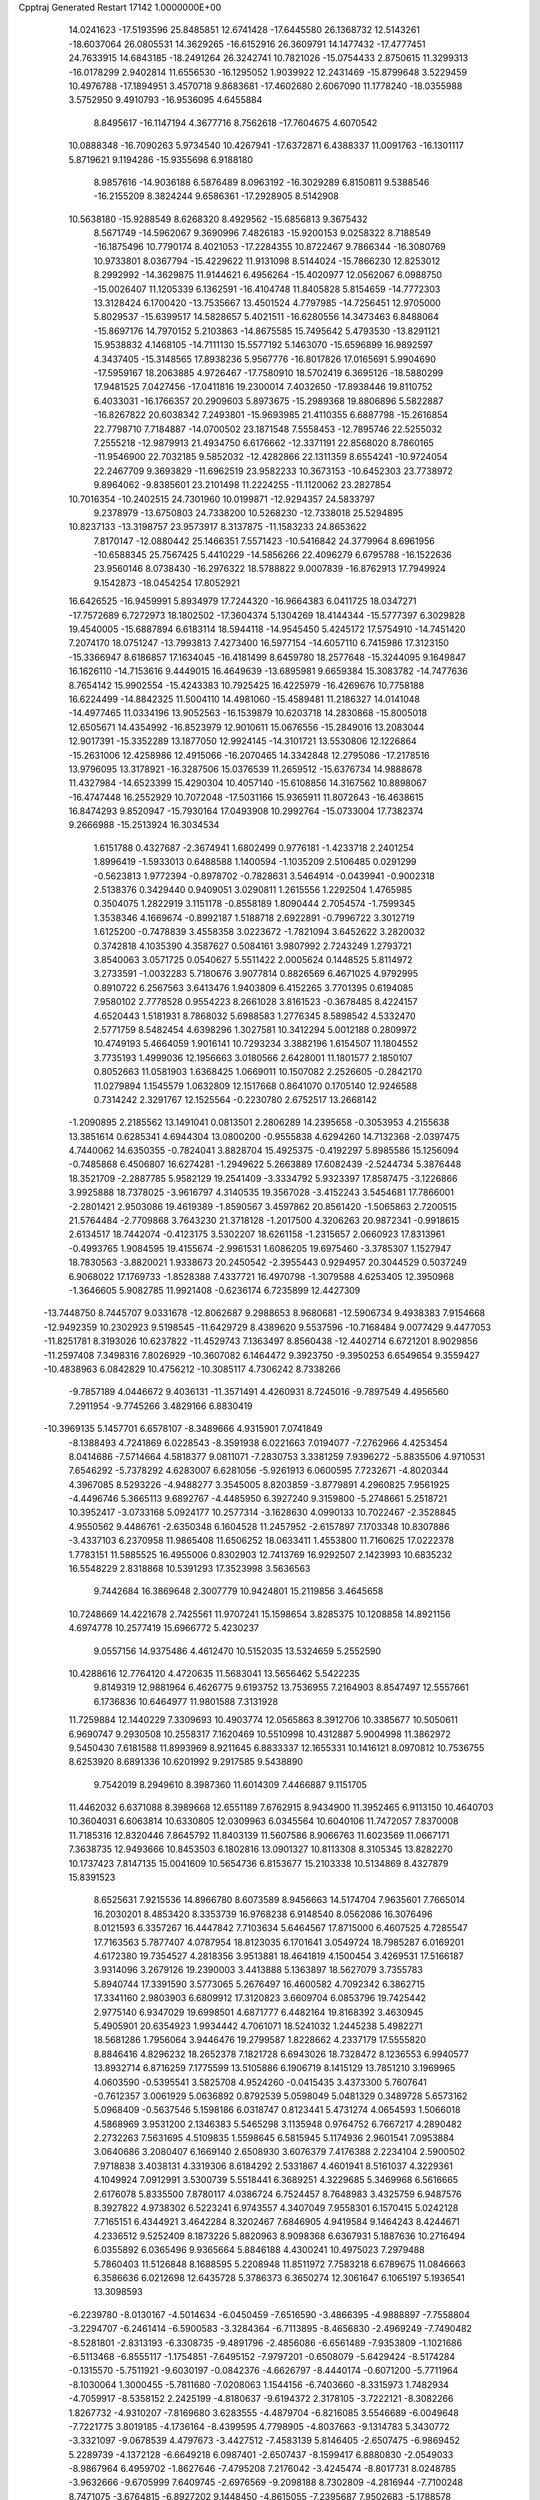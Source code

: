 Cpptraj Generated Restart                                                       
17142  1.0000000E+00
  14.0241623 -17.5193596  25.8485851  12.6741428 -17.6445580  26.1368732
  12.5143261 -18.6037064  26.0805531  14.3629265 -16.6152916  26.3609791
  14.1477432 -17.4777451  24.7633915  14.6843185 -18.2491264  26.3242741
  10.7821026 -15.0754433   2.8750615  11.3299313 -16.0178299   2.9402814
  11.6556530 -16.1295052   1.9039922  12.2431469 -15.8799648   3.5229459
  10.4976788 -17.1894951   3.4570718   9.8683681 -17.4602680   2.6067090
  11.1778240 -18.0355988   3.5752950   9.4910793 -16.9536095   4.6455884
   8.8495617 -16.1147194   4.3677716   8.7562618 -17.7604675   4.6070542
  10.0888348 -16.7090263   5.9734540  10.4267941 -17.6372871   6.4388337
  11.0091763 -16.1301117   5.8719621   9.1194286 -15.9355698   6.9188180
   8.9857616 -14.9036188   6.5876489   8.0963192 -16.3029289   6.8150811
   9.5388546 -16.2155209   8.3824244   9.6586361 -17.2928905   8.5142908
  10.5638180 -15.9288549   8.6268320   8.4929562 -15.6856813   9.3675432
   8.5671749 -14.5962067   9.3690996   7.4826183 -15.9200153   9.0258322
   8.7188549 -16.1875496  10.7790174   8.4021053 -17.2284355  10.8722467
   9.7866344 -16.3080769  10.9733801   8.0367794 -15.4229622  11.9131098
   8.5144024 -15.7866230  12.8253012   8.2992992 -14.3629875  11.9144621
   6.4956264 -15.4020977  12.0562067   6.0988750 -15.0026407  11.1205339
   6.1362591 -16.4104748  11.8405828   5.8154659 -14.7772303  13.3128424
   6.1700420 -13.7535667  13.4501524   4.7797985 -14.7256451  12.9705000
   5.8029537 -15.6399517  14.5828657   5.4021511 -16.6280556  14.3473463
   6.8488064 -15.8697176  14.7970152   5.2103863 -14.8675585  15.7495642
   5.4793530 -13.8291121  15.9538832   4.1468105 -14.7111130  15.5577192
   5.1463070 -15.6596899  16.9892597   4.3437405 -15.3148565  17.8938236
   5.9567776 -16.8017826  17.0165691   5.9904690 -17.5959167  18.2063885
   4.9726467 -17.7580910  18.5702419   6.3695126 -18.5880299  17.9481525
   7.0427456 -17.0411816  19.2300014   7.4032650 -17.8938446  19.8110752
   6.4033031 -16.1766357  20.2909603   5.8973675 -15.2989368  19.8806896
   5.5822887 -16.8267822  20.6038342   7.2493801 -15.9693985  21.4110355
   6.6887798 -15.2616854  22.7798710   7.7184887 -14.0700502  23.1871548
   7.5558453 -12.7895746  22.5255032   7.2555218 -12.9879913  21.4934750
   6.6176662 -12.3371191  22.8568020   8.7860165 -11.9546900  22.7032185
   9.5852032 -12.4282866  22.1311359   8.6554241 -10.9724054  22.2467709
   9.3693829 -11.6962519  23.9582233  10.3673153 -10.6452303  23.7738972
   9.8964062  -9.8385601  23.2101498  11.2224255 -11.1120062  23.2827854
  10.7016354 -10.2402515  24.7301960  10.0199871 -12.9294357  24.5833797
   9.2378979 -13.6750803  24.7338200  10.5268230 -12.7338018  25.5294895
  10.8237133 -13.3198757  23.9573917   8.3137875 -11.1583233  24.8653622
   7.8170147 -12.0880442  25.1466351   7.5571423 -10.5416842  24.3779964
   8.6961956 -10.6588345  25.7567425   5.4410229 -14.5856266  22.4096279
   6.6795788 -16.1522636  23.9560146   8.0738430 -16.2976322  18.5788822
   9.0007839 -16.8762913  17.7949924   9.1542873 -18.0454254  17.8052921
  16.6426525 -16.9459991   5.8934979  17.7244320 -16.9664383   6.0411725
  18.0347271 -17.7572689   6.7272973  18.1802502 -17.3604374   5.1304269
  18.4144344 -15.5777397   6.3029828  19.4540005 -15.6887894   6.6183114
  18.5944118 -14.9545450   5.4245172  17.5754910 -14.7451420   7.2074170
  18.0751247 -13.7993813   7.4273400  16.5977154 -14.6057110   6.7415986
  17.3123150 -15.3366947   8.6186857  17.1634045 -16.4181499   8.6459780
  18.2577648 -15.3244095   9.1649847  16.1626110 -14.7153616   9.4449015
  16.4649639 -13.6895981   9.6659384  15.3083782 -14.7477636   8.7654142
  15.9902554 -15.4243383  10.7925425  16.4225979 -16.4269676  10.7758188
  16.6224499 -14.8842325  11.5004110  14.4981060 -15.4589481  11.2186327
  14.0141048 -14.4977465  11.0334196  13.9052563 -16.1539879  10.6203718
  14.2830868 -15.8005018  12.6505671  14.4354992 -16.8523979  12.9010611
  15.0676556 -15.2849016  13.2083044  12.9017391 -15.3352289  13.1877050
  12.9924145 -14.3101721  13.5530806  12.1226864 -15.2631006  12.4258986
  12.4915066 -16.2070465  14.3342848  12.2795086 -17.2178516  13.9796095
  13.3178921 -16.3287506  15.0376539  11.2659512 -15.6376734  14.9888678
  11.4327984 -14.6523399  15.4290304  10.4057140 -15.6108856  14.3167562
  10.8898067 -16.4747448  16.2552929  10.7072048 -17.5031166  15.9365911
  11.8072643 -16.4638615  16.8474293   9.8520947 -15.7930164  17.0493908
  10.2992764 -15.0733004  17.7382374   9.2666988 -15.2513924  16.3034534
   1.6151788   0.4327687  -2.3674941   1.6802499   0.9776181  -1.4233718
   2.2401254   1.8996419  -1.5933013   0.6488588   1.1400594  -1.1035209
   2.5106485   0.0291299  -0.5623813   1.9772394  -0.8978702  -0.7828631
   3.5464914  -0.0439941  -0.9002318   2.5138376   0.3429440   0.9409051
   3.0290811   1.2615556   1.2292504   1.4765985   0.3504075   1.2822919
   3.1151178  -0.8558189   1.8090444   2.7054574  -1.7599345   1.3538346
   4.1669674  -0.8992187   1.5188718   2.6922891  -0.7996722   3.3012719
   1.6125200  -0.7478839   3.4558358   3.0223672  -1.7821094   3.6452622
   3.2820032   0.3742818   4.1035390   4.3587627   0.5084161   3.9807992
   2.7243249   1.2793721   3.8540063   3.0571725   0.0540627   5.5511422
   2.0005624   0.1448525   5.8114972   3.2733591  -1.0032283   5.7180676
   3.9077814   0.8826569   6.4671025   4.9792995   0.8910722   6.2567563
   3.6413476   1.9403809   6.4152265   3.7701395   0.6194085   7.9580102
   2.7778528   0.9554223   8.2661028   3.8161523  -0.3678485   8.4224157
   4.6520443   1.5181931   8.7868032   5.6988583   1.2776345   8.5898542
   4.5332470   2.5771759   8.5482454   4.6398296   1.3027581  10.3412294
   5.0012188   0.2809972  10.4749193   5.4664059   1.9016141  10.7293234
   3.3882196   1.6154507  11.1804552   3.7735193   1.4999036  12.1956663
   3.0180566   2.6428001  11.1801577   2.1850107   0.8052663  11.0581903
   1.6368425   1.0669011  10.1507082   2.2526605  -0.2842170  11.0279894
   1.1545579   1.0632809  12.1517668   0.8641070   0.1705140  12.9246588
   0.7314242   2.3291767  12.1525564  -0.2230780   2.6752517  13.2668142
  -1.2090895   2.2185562  13.1491041   0.0813501   2.2806289  14.2395658
  -0.3053953   4.2155638  13.3851614   0.6285341   4.6944304  13.0800200
  -0.9555838   4.6294260  14.7132368  -2.0397475   4.7440062  14.6350355
  -0.7824041   3.8828704  15.4925375  -0.4192297   5.8985586  15.1256094
  -0.7485868   6.4506807  16.6274281  -1.2949622   5.2663889  17.6082439
  -2.5244734   5.3876448  18.3521709  -2.2887785   5.9582129  19.2541409
  -3.3334792   5.9323397  17.8587475  -3.1226866   3.9925888  18.7378025
  -3.9616797   4.3140535  19.3567028  -3.4152243   3.5454681  17.7866001
  -2.2801421   2.9503086  19.4619389  -1.8590567   3.4597862  20.8561420
  -1.5065863   2.7200515  21.5764484  -2.7709868   3.7643230  21.3718128
  -1.2017500   4.3206263  20.9872341  -0.9918615   2.6134517  18.7442074
  -0.4123175   3.5302207  18.6261158  -1.2315657   2.0660923  17.8313961
  -0.4993765   1.9084595  19.4155674  -2.9961531   1.6086205  19.6975460
  -3.3785307   1.1527947  18.7830563  -3.8820021   1.9338673  20.2450542
  -2.3955443   0.9294957  20.3044529   0.5037249   6.9068022  17.1769733
  -1.8528388   7.4337721  16.4970798  -1.3079588   4.6253405  12.3950968
  -1.3646605   5.9082785  11.9921408  -0.6236174   6.7235899  12.4427309
 -13.7448750   8.7445707   9.0331678 -12.8062687   9.2988653   8.9680681
 -12.5906734   9.4938383   7.9154668 -12.9492359  10.2302923   9.5198545
 -11.6429729   8.4389620   9.5537596 -10.7168484   9.0077429   9.4477053
 -11.8251781   8.3193026  10.6237822 -11.4529743   7.1363497   8.8560438
 -12.4402714   6.6721201   8.9029856 -11.2597408   7.3498316   7.8026929
 -10.3607082   6.1464472   9.3923750  -9.3950253   6.6549654   9.3559427
 -10.4838963   6.0842829  10.4756212 -10.3085117   4.7306242   8.7338266
  -9.7857189   4.0446672   9.4036131 -11.3571491   4.4260931   8.7245016
  -9.7897549   4.4956560   7.2911954  -9.7745266   3.4829166   6.8830419
 -10.3969135   5.1457701   6.6578107  -8.3489666   4.9315901   7.0741849
  -8.1388493   4.7241869   6.0228543  -8.3591938   6.0221663   7.0194077
  -7.2762966   4.4253454   8.0414686  -7.5714664   4.5818377   9.0811071
  -7.2830753   3.3381259   7.9396272  -5.8835506   4.9710531   7.6546292
  -5.7378292   4.6283007   6.6281056  -5.9261913   6.0600595   7.7232671
  -4.8020344   4.3967085   8.5293226  -4.9488277   3.3545005   8.8203859
  -3.8779891   4.2960825   7.9561925  -4.4496746   5.3665113   9.6892767
  -4.4485950   6.3927240   9.3159800  -5.2748661   5.2518721  10.3952417
  -3.0733168   5.0924177  10.2577314  -3.1628630   4.0990133  10.7022467
  -2.3528845   4.9550562   9.4486761  -2.6350348   6.1604528  11.2457952
  -2.6157897   7.1703348  10.8307886  -3.4337103   6.2370958  11.9865408
  11.6506252  18.0633411   1.4553800  11.7160625  17.0222378   1.7783151
  11.5885525  16.4955006   0.8302903  12.7413769  16.9292507   2.1423993
  10.6835232  16.5548229   2.8318868  10.5391293  17.3523998   3.5636563
   9.7442684  16.3869648   2.3007779  10.9424801  15.2119856   3.4645658
  10.7248669  14.4221678   2.7425561  11.9707241  15.1598654   3.8285375
  10.1208858  14.8921156   4.6974778  10.2577419  15.6966772   5.4230237
   9.0557156  14.9375486   4.4612470  10.5152035  13.5324659   5.2552590
  10.4288616  12.7764120   4.4720635  11.5683041  13.5656462   5.5422235
   9.8149319  12.9881964   6.4626775   9.6193752  13.7536955   7.2164903
   8.8547497  12.5557661   6.1736836  10.6464977  11.9801588   7.3131928
  11.7259884  12.1440229   7.3309693  10.4903774  12.0565863   8.3912706
  10.3385677  10.5050611   6.9690747   9.2930508  10.2558317   7.1620469
  10.5510998  10.4312887   5.9004998  11.3862972   9.5450430   7.6181588
  11.8993969   8.9211645   6.8833337  12.1655331  10.1416121   8.0970812
  10.7536755   8.6253920   8.6891336  10.6201992   9.2917585   9.5438890
   9.7542019   8.2949610   8.3987360  11.6014309   7.4466887   9.1151705
  11.4462032   6.6371088   8.3989668  12.6551189   7.6762915   8.9434900
  11.3952465   6.9113150  10.4640703  10.3604031   6.6063814  10.6330805
  12.0309963   6.0345564  10.6040106  11.7472057   7.8370008  11.7185316
  12.8320446   7.8645792  11.8403139  11.5607586   8.9066763  11.6023569
  11.0667171   7.3638735  12.9493666  10.8453503   6.1802816  13.0901327
  10.8113308   8.3105345  13.8282270  10.1737423   7.8147135  15.0041609
  10.5654736   6.8153677  15.2103338  10.5134869   8.4327879  15.8391523
   8.6525631   7.9215536  14.8966780   8.6073589   8.9456663  14.5174704
   7.9635601   7.7665014  16.2030201   8.4853420   8.3353739  16.9768238
   6.9148540   8.0562086  16.3076496   8.0121593   6.3357267  16.4447842
   7.7103634   5.6464567  17.8715000   6.4607525   4.7285547  17.7163563
   5.7877407   4.0787954  18.8123035   6.1701641   3.0549724  18.7985287
   6.0169201   4.6172380  19.7354527   4.2818356   3.9513881  18.4641819
   4.1500454   3.4269531  17.5166187   3.9314096   3.2679126  19.2390003
   3.4413888   5.1363897  18.5627079   3.7355783   5.8940744  17.3391590
   3.5773065   5.2676497  16.4600582   4.7092342   6.3862715  17.3341160
   2.9803903   6.6809912  17.3120823   3.6609704   6.0853796  19.7425442
   2.9775140   6.9347029  19.6998501   4.6871777   6.4482164  19.8168392
   3.4630945   5.4905901  20.6354923   1.9934442   4.7061071  18.5241032
   1.2445238   5.4982271  18.5681286   1.7956064   3.9446476  19.2799587
   1.8228662   4.2337179  17.5555820   8.8846416   4.8296232  18.2652378
   7.1821728   6.6943026  18.7328472   8.1236553   6.9940577  13.8932714
   6.8716259   7.1775599  13.5105886   6.1906719   8.1415129  13.7851210
   3.1969965   4.0603590  -0.5395541   3.5825708   4.9524260  -0.0415435
   3.4373300   5.7607641  -0.7612357   3.0061929   5.0636892   0.8792539
   5.0598049   5.0481329   0.3489728   5.6573162   5.0968409  -0.5637546
   5.1598186   6.0318747   0.8123441   5.4731274   4.0654593   1.5066018
   4.5868969   3.9531200   2.1346383   5.5465298   3.1135948   0.9764752
   6.7667217   4.2890482   2.2732263   7.5631695   4.5109835   1.5598645
   6.5815945   5.1174936   2.9601541   7.0953884   3.0640686   3.2080407
   6.1669140   2.6508930   3.6076379   7.4176388   2.2234104   2.5900502
   7.9718838   3.4038131   4.3319306   8.6184292   2.5331867   4.4601941
   8.5161037   4.3229361   4.1049924   7.0912991   3.5300739   5.5518441
   6.3689251   4.3229685   5.3469968   6.5616665   2.6176078   5.8335500
   7.8780117   4.0386724   6.7524457   8.7648983   3.4325759   6.9487576
   8.3927822   4.9738302   6.5223241   6.9743557   4.3407049   7.9558301
   6.1570415   5.0242128   7.7165151   6.4344921   3.4642284   8.3202467
   7.6846905   4.9419584   9.1464243   8.4244671   4.2336512   9.5252409
   8.1873226   5.8820963   8.9098368   6.6367931   5.1887636  10.2716494
   6.0355892   6.0365496   9.9365664   5.8846188   4.4300241  10.4975023
   7.2979488   5.7860403  11.5126848   8.1688595   5.2208948  11.8511972
   7.7583218   6.6789675  11.0846663   6.3586636   6.0212698  12.6435728
   5.3786373   6.3650274  12.3061647   6.1065197   5.1936541  13.3098593
  -6.2239780  -8.0130167  -4.5014634  -6.0450459  -7.6516590  -3.4866395
  -4.9888897  -7.7558804  -3.2294707  -6.2461414  -6.5900583  -3.3284364
  -6.7113895  -8.4656830  -2.4969249  -7.7490482  -8.5281801  -2.8313193
  -6.3308735  -9.4891796  -2.4856086  -6.6561489  -7.9353809  -1.1021686
  -6.5113468  -6.8555117  -1.1754851  -7.6495152  -7.9797201  -0.6508079
  -5.6429424  -8.5174284  -0.1315570  -5.7511921  -9.6030197  -0.0842376
  -4.6626797  -8.4440174  -0.6071200  -5.7711964  -8.1030064   1.3000455
  -5.7811680  -7.0208063   1.1544156  -6.7403660  -8.3315973   1.7482934
  -4.7059917  -8.5358152   2.2425199  -4.8180637  -9.6194372   2.3178105
  -3.7222121  -8.3082266   1.8267732  -4.9310207  -7.8169680   3.6283555
  -4.4879704  -6.8216085   3.5546689  -6.0049648  -7.7221775   3.8019185
  -4.1736164  -8.4399595   4.7798905  -4.8037663  -9.1314783   5.3430772
  -3.3321097  -9.0678539   4.4797673  -3.4427512  -7.4583139   5.8146405
  -2.6507475  -6.9869452   5.2289739  -4.1372128  -6.6649218   6.0987401
  -2.6507437  -8.1599417   6.8880830  -2.0549033  -8.9867964   6.4959702
  -1.8627646  -7.4795208   7.2176042  -3.4245474  -8.8017731   8.0248785
  -3.9632666  -9.6705999   7.6409745  -2.6976569  -9.2098188   8.7302809
  -4.2816944  -7.7100248   8.7471075  -3.6764815  -6.8927202   9.1448450
  -4.8615055  -7.2395687   7.9502683  -5.1788578  -8.2608614   9.9324808
  -5.8775349  -7.4467659  10.1363592  -5.7146587  -9.1576109   9.6143255
  -4.3147526  -8.5220928  11.1229258  -4.2151890  -9.6288700  11.5934114
  -3.6882269  -7.4215765  11.4775381  -2.5492117  -7.4360237  12.4081907
  -2.8742049  -7.5277023  13.4477224  -2.0450385  -8.3761702  12.1703272
  -1.7596304  -6.0981760  12.3037405  -0.8850271  -6.1444120  12.9576330
  -2.5065024  -4.8071527  12.6993513  -1.8010619  -3.9770882  12.6099482
  -3.1871588  -4.6240740  11.8639841  -3.1850684  -4.7616682  13.9744444
  -2.3465216  -4.9388494  15.3341894  -3.4505904  -4.8830462  16.4416027
  -4.4580975  -3.8782532  16.2970028  -4.1149197  -2.8645680  16.0749187
  -5.0287762  -4.2706594  15.4514341  -5.2429028  -3.8641045  17.6082287
  -6.2538128  -3.4569371  17.5576649  -5.4334278  -4.9357100  17.6833401
  -4.5369434  -3.4417317  18.8676929  -3.7711661  -2.1297886  18.7710934
  -2.9389288  -2.2562554  18.0770664  -3.3311484  -1.9404308  19.7512989
  -4.4481258  -1.3155147  18.5084858  -3.5729926  -4.5493593  19.3591175
  -3.0071738  -4.3281870  20.2653294  -2.7865355  -4.7996321  18.6455822
  -4.1679974  -5.4350824  19.5865917  -5.4985409  -3.3886464  20.0137081
  -4.8716145  -3.3382504  20.9051723  -6.0746784  -4.3151140  20.0161648
  -6.1738300  -2.5339177  19.9528484  -1.6650679  -6.2662153  15.4297247
  -1.5233328  -3.7636673  15.5682859  -1.4301589  -6.0142660  10.9124155
  -0.4038336  -5.2557154  10.4265490   0.3335665  -4.6553793  11.1892710
   1.6318452  -5.7218466  -3.4722857   0.8797396  -4.9518843  -3.6565661
   1.3015916  -4.0127497  -4.0206122   0.1999453  -5.2871790  -4.4426475
   0.1610735  -4.6469412  -2.3407760   0.8760012  -4.0823259  -1.7386546
  -0.7913839  -4.1144152  -2.3821082  -0.1657812  -5.9140558  -1.6643043
  -1.0801566  -6.3237486  -2.0985084   0.6428850  -6.5925970  -1.9437785
  -0.3196318  -5.6880369  -0.1672740   0.6261080  -5.2006750   0.0787320
  -1.1626456  -5.0315161   0.0580583  -0.7555830  -6.8851233   0.6088872
  -1.6307967  -7.3221531   0.1236329  -0.0264990  -7.6967983   0.5632749
  -0.9450285  -6.5369101   2.1025376  -1.8287566  -5.9028692   2.1999307
  -1.1183493  -7.5081110   2.5707173   0.3155153  -5.8385134   2.6369920
   1.1830270  -6.4249449   2.3271775   0.4156321  -4.8619738   2.1586499
   0.3235605  -5.7697992   4.1416593  -0.5655958  -5.2558107   4.5127110
   0.4445589  -6.7897253   4.5125718   1.5585573  -5.2183962   4.7469716
   2.4418008  -5.7427492   4.3762937   1.8521783  -4.2543898   4.3263288
   1.5966508  -5.2489595   6.2522836   1.1967256  -6.1781454   6.6635461
   2.5803964  -5.2098532   6.7246976   0.9229715  -3.9861805   6.8950944
   1.5498216  -3.1027768   6.7568097   0.0111712  -3.6911137   6.3716264
   0.6903170  -4.0661650   8.4353209   1.6815317  -4.3129187   8.8214121
   0.4898584  -3.0973008   8.8974676  -0.3230726  -5.1509600   8.9085875
  -1.3066771  -4.8846922   8.5160398  -0.2538702  -6.1583509   8.4928503
  -1.5317748  -2.7956574   4.4680238  -1.2926314  -1.7369586   4.3478818
  -0.2023031  -1.6765853   4.3485970  -1.5738242  -1.5002910   3.3195901
  -1.9923804  -0.8693706   5.3110051  -1.6672690   0.1553277   5.1192727
  -3.0738509  -0.9040653   5.1637731  -1.7159636  -1.3416320   6.7575307
  -2.1615050  -2.3376877   6.8002954  -0.6469786  -1.3427840   6.9805455
  -2.4402564  -0.5915519   7.9029603  -3.5089858  -0.7610580   7.7561460
  -2.1628172  -1.1051761   8.8258257  -2.1681273   0.9484318   7.9897828
  -2.6964438   1.4564999   7.1803308  -2.6203711   1.2903584   8.9230738
  -0.7870275   1.4068002   7.8164430  -0.1234343   0.8991498   8.5195799
  -0.4063780   1.0827340   6.8455930  -0.6106512   2.8726909   7.8853593
  -1.1925604   3.4226635   7.1428132  -1.0024817   3.2205474   8.8434458
   0.9249476   3.2664001   7.8853669   1.3807390   2.8950088   8.8055773
   1.3514650   2.7506282   7.0225072   1.1830118   4.7673235   7.7745252
   2.1775491   4.9888468   7.3817296   0.5346583   5.1686430   6.9928346
   0.8317087   5.5168982   9.0766020   0.7630137   6.6015997   8.9709253
  -0.2217695   5.2437563   9.1662760   1.6207635   5.2954531  10.3619719
   1.1258447   5.7400713  11.2279024   1.6343286   4.2179136  10.5385752
   3.0962350   5.6728525  10.3389235   3.5805109   5.3033476  11.2452383
   3.7419260   5.1979437   9.5972967   3.3483102   7.1887960  10.1919584
   4.4222775   7.3722696  10.2653818   2.9886758   7.7043619   9.2990313
   2.7617624   7.9162722  11.3599501   2.5429819   7.3404951  12.4501524
   2.7817895   9.2394171  11.2200632   2.3999307   9.9376135  12.4520559
   1.3182695   9.9527426  12.6083536   2.9814279   9.5545683  13.2945433
   2.9452569  11.4244719  12.3157015   4.0126400  11.4861860  12.0887041
   2.8413522  12.2698126  13.5654325   3.5064447  11.8604383  14.3300962
   3.0221078  13.3390226  13.4284391   1.5735338  12.0525770  14.1240759
   1.0798395  12.8033018  15.5189009  -0.1078894  11.8804541  16.0136623
  -0.7662069  12.0467787  17.2523746  -0.1012251  12.0752134  18.1193447
  -1.1299155  13.0744123  17.1727619  -1.8446028  10.9560652  17.2174587
  -2.4888556  11.1128035  16.3510571  -1.4132063   9.9878950  16.9589481
  -2.6410201  10.7693090  18.4844036  -3.3445265  12.0470114  18.9688244
  -4.0133648  12.3623190  18.1666317  -2.5863173  12.8177977  19.1147366
  -3.9440062  11.8247671  19.8528576  -1.7573416  10.2783079  19.6130619
  -2.2265265  10.1554976  20.5903378  -0.9735472  11.0280027  19.7309856
  -1.3105681   9.3426542  19.2736149  -3.7842124   9.8030577  18.3578892
  -3.4412940   8.9305029  17.7999134  -4.6106968  10.2764006  17.8257694
  -4.1398907   9.5612974  19.3605480   2.1745508  12.6122313  16.5311985
   0.5985010  14.1314230  15.1258764   2.0240991  12.0202818  11.2341700
   2.4639337  13.1277990  10.5834303   3.5330255  13.6702414  10.7938528
  -3.4694464  20.0996227  -0.6085105  -2.8184226  19.6001682  -1.3290496
  -3.3440802  19.2465229  -2.2184787  -2.2182105  20.4684277  -1.6089263
  -1.8579352  18.5751247  -0.7697291  -1.2356665  18.1274624  -1.5474467
  -1.1106169  19.0362415  -0.1206126  -2.4944975  17.2654629  -0.0993495
  -3.2787955  17.5574627   0.6021333  -3.0948241  16.8248539  -0.8980613
  -1.6002791  16.2469845   0.5668244  -0.9126341  15.8320036  -0.1730380
  -1.0819151  16.8208866   1.3377957  -2.4157469  15.1829252   1.2389169
  -3.1535857  15.6774855   1.8741059  -2.9068205  14.5447073   0.5013604
  -1.5573828  14.2863989   2.0783238  -1.1283247  13.5286665   1.4193730
  -0.7653181  14.9757795   2.3780847  -2.2716315  13.7424765   3.3327546
  -2.8344901  14.5725393   3.7647862  -3.0245459  13.0143461   3.0238671
  -1.4073279  13.2271643   4.5594182  -2.1569045  12.8185148   5.2403073
  -0.8245184  12.3259802   4.3577676  -0.5290014  14.1911573   5.2733350
   0.2237375  14.4182653   4.5155282  -1.0318511  15.1361418   5.4892144
   0.1772097  13.7178259   6.5414357  -0.6090032  13.5005865   7.2674813
   0.7146738  12.7939138   6.3178678   1.1585214  14.7827063   7.1676507
   1.7728326  15.2307997   6.3838811   0.6180285  15.6207685   7.6126027
   2.1054437  14.1733084   8.2414064   2.8254755  13.4039297   7.9549298
   2.7203958  15.0586119   8.4161310   1.4690492  13.7278509   9.5907202
   0.9255541  14.5881300   9.9869528   0.8453425  12.8917150   9.2677202
  25.5407467  10.1047468   1.8433042  25.3175259  10.3540411   2.8827710
  26.2252178  10.6847982   3.3918500  24.6526928  11.2141485   2.9860826
  24.7619228   9.1786642   3.7001023  23.8136425   8.8310728   3.2848687
  25.4775600   8.3718672   3.5286469  24.6460323   9.4712706   5.2215657
  24.2738171  10.4956923   5.2884660  23.8633785   8.9054670   5.7312531
  26.0560055   9.4565229   5.8937230  26.4812145   8.4538889   5.8137670
  26.6674099  10.1673613   5.3339353  26.1500072   9.8915586   7.4028058
  25.9949398   9.0774412   8.1138849  27.1361752  10.2952375   7.6415124
  25.1849804  10.9708281   7.7239137  25.3057308  11.7728529   6.9927220
  24.1265545  10.7116728   7.6529069  25.4207058  11.5544271   9.1526880
  25.4373913  10.8564024   9.9922991  26.3942089  12.0437689   9.0799208
  24.4953289  12.6958914   9.6578932  24.3982143  13.4933920   8.9182844
  23.5276623  12.2010107   9.7636805  24.9918346  13.3425932  10.9539270
  25.5979824  12.5669432  11.4265947  25.5638943  14.2476873  10.7394285
  23.7767010  13.6964521  11.7250662  23.1569271  14.4716330  11.2696142
  23.1946011  12.7727919  11.7034044  24.0753765  14.0199041  13.1083975
  24.7038479  13.2245970  13.5145636  24.8255291  14.8132887  13.1252356
  22.8673840  14.1278219  13.9890432  22.2515240  14.9322920  13.5816107
  22.1509838  13.3062124  13.9243040  23.3087826  14.3837843  15.4535627
  23.7889996  13.5065756  15.8921537  24.0170956  15.2148085  15.4661512
  22.1346493  14.8669500  16.3569469  21.0223980  14.3853979  16.4650478
  22.4184856  15.9368162  17.1119785  21.5304623  16.2578335  18.2157612
  20.5014706  16.4173374  17.8835163  21.5556622  15.4107924  18.9060726
  22.0664196  17.5676060  18.8868961  23.1585598  17.5952053  18.9201679
  21.4484234  17.7840633  20.2699680  22.0725384  17.2726955  21.0072880
  21.5293331  18.8296452  20.5779591  20.1195660  17.3217564  20.1882954
  19.0233669  17.7790470  21.1598225  19.3503551  19.2795048  21.4769573
  18.3140850  20.0931683  22.0816174  17.7583981  19.5618572  22.8585186
  18.7394772  20.9287930  22.6432362  17.2994213  20.5497036  21.0176105
  16.9708767  19.7312489  20.3753719  16.3677349  20.8787518  21.4801884
  17.6700649  21.6806622  20.1111012  18.2189007  22.8343410  20.9092045
  19.0880566  22.4812374  21.4661312  17.4986553  23.1300488  21.6734562
  18.5963345  23.6512890  20.2924175  16.4042721  22.1884670  19.4338970
  15.8747845  21.3687077  18.9461346  16.6096020  22.8970127  18.6301022
  15.8286114  22.6124249  20.2580051  18.6322460  21.3075848  19.0405636
  18.3017101  20.3411274  18.6571827  19.6385860  21.1558895  19.4337025
  18.6075497  22.1147137  18.3069286  17.7434063  17.7629910  20.3956623
  19.1882153  16.9690762  22.4027195  21.6817074  18.6646786  17.9886875
  22.4413586  19.7512569  17.9185314  23.5318432  19.9060459  18.4750156
  22.8744640  11.9567137   4.7629399  22.8798809  12.9117880   4.2335382
  23.9232998  13.0460043   3.9407468  22.2042751  12.7983236   3.3831582
  22.2690334  13.9624929   5.1518102  22.1619701  14.9203901   4.6385560
  21.2702541  13.8182745   5.5690579  22.9994717  14.3586912   6.4927716
  22.8297787  13.6665182   7.3201566  24.0452175  14.4325018   6.1870980
  22.5272198  15.6837378   7.0215287  23.3925991  16.3402424   7.1337190
  21.8184109  16.1341991   6.3235803  21.8462429  15.7069998   8.3939333
  20.8511181  15.3057508   8.1909914  22.3409710  14.9917631   9.0543470
  21.8667583  17.1221256   9.0578794  22.9019451  17.4316006   8.8994970
  21.3255825  17.7892361   8.3836737  21.3787746  17.2120991  10.4699926
  20.2977428  17.3412991  10.3854589  21.5037289  16.2888126  11.0395441
  21.8481731  18.5088215  11.1351004  22.9247189  18.5719433  10.9632425
  21.5793285  19.3966808  10.5590029  21.5321255  18.5104885  12.6018782
  20.5091686  18.2208118  12.8510809  22.0544567  17.6617680  13.0483198
  21.9940853  19.7663364  13.2976408  23.0814190  19.6698704  13.3268728
  21.7172985  20.6532116  12.7237902  21.3886547  19.7379055  14.6892080
  20.3594799  20.1004086  14.6461897  21.3523540  18.7379475  15.1265059
  22.2267437  20.7389088  15.6080465  23.2984066  20.6138630  15.4396162
  21.9907436  21.7503605  15.2708082  21.7986736  20.8537731  17.0905628
  22.1320095  21.8173809  17.4814701  20.7182674  20.8924618  17.2444782
  -3.2416556   3.2509468   4.9386144  -3.8673384   2.3786781   4.7382894
  -3.2116797   1.5401257   4.4945455  -4.3568897   2.1201408   5.6795449
  -4.7650051   2.6876323   3.5979142  -4.1492672   2.7795951   2.7007680
  -5.3959103   1.8357209   3.3358617  -5.7330456   3.8111370   3.8450570
  -6.5027676   3.7656925   3.0717969  -6.3330631   3.7490413   4.7553258
  -5.0996151   5.1513529   3.8756242  -4.3943729   5.1564417   4.7093339
  -4.4615765   5.4043531   3.0262933  -6.0663395   6.3825617   3.9210782
  -6.7757549   6.2584581   3.1002297  -6.8568058   6.3357267   4.6730275
  -5.3319988   7.7166719   3.8373857  -4.7485142   7.6973276   2.9145474
  -6.1431675   8.4082060   3.6002069  -4.6578312   8.1239748   5.2603879
  -5.4755192   8.2803278   5.9670739  -4.0652828   7.2920103   5.6466355
  -3.7730353   9.3789701   5.1117349  -2.8789084   9.1750631   4.5189233
  -4.2840710  10.1252699   4.4998994  -3.4390585  10.0634146   6.3950982
  -2.9220259  10.9815550   6.1084676  -4.2619457  10.4612646   6.9926248
  -2.6273749   9.2645521   7.3937421  -3.2291548   8.4184771   7.7320924
  -1.8322165   8.7393847   6.8604684  -2.0675070  10.1215963   8.5326700
  -1.6339705  11.0515661   8.1589575  -2.8985121  10.4203863   9.1750250
  -1.0052321   9.2455702   9.3290129  -1.4424498   8.2453470   9.3582964
  -0.1541311   9.2300291   8.6450129  -0.5526678   9.6401815  10.7111635
   0.0587824   8.8691206  11.1845121   0.0712603  10.5361700  10.6917505
  -1.6873229  10.0557280  11.5918169  -2.5957701   9.3496237  11.9201689
  -1.5598357  11.3787298  11.9223032  -2.4077437  11.8260107  13.0057859
  -3.4116957  11.3958044  13.0463629  -1.9538901  11.4948301  13.9433279
  -2.2477744  13.3458281  12.9926901  -1.1683562  13.5025053  12.9222479
  -2.7438834  14.0628004  14.2958937  -2.0021117  14.1094389  15.0972967
  -2.6134436  15.1040945  13.9903708  -4.0641804  13.7316198  14.6106787
  -4.7352276  14.0694647  16.0177517  -5.6451054  15.3182287  15.7396955
  -5.2383327  16.4303684  14.9369879  -4.1519337  16.5271587  14.8661337
  -5.5928936  16.1319675  13.9470930  -5.7985668  17.8298588  15.3272009
  -5.6296101  18.5011234  14.4839125  -6.8495884  17.7207546  15.5987349
  -5.0487270  18.4365482  16.4875813  -5.2814693  17.5579739  17.7228107
  -4.7450008  16.6097736  17.6644917  -6.3346272  17.2767544  17.7681522
  -4.8250027  18.0308285  18.5936298  -5.7185955  19.7568913  16.6861172
  -5.3996143  20.4282131  15.8874578  -5.3913097  20.1936588  17.6307850
  -6.8031559  19.6779919  16.5979061  -3.5426695  18.7660427  16.1892338
  -3.3708403  19.2781925  15.2413626  -2.8526671  17.9213543  16.2152119
  -3.1610739  19.4208622  16.9740124  -5.6209621  12.9878302  16.4563694
  -3.6632483  14.5164099  16.9974194  -2.8859923  13.8933477  11.7984838
  -2.6952765  15.0953360  11.2786245  -1.9739401  15.9012976  11.8300161
  -5.6558666  13.5765829  -4.2140660  -6.3968372  13.5685759  -3.4119697
  -7.3983479  13.4141340  -3.8188968  -6.1372204  12.7222242  -2.7726340
  -6.2759571  14.9908247  -2.8252254  -5.2326412  15.3067579  -2.7608562
  -6.7975101  15.6676931  -3.5051455  -6.9686947  15.1394110  -1.5230498
  -7.2517681  16.1896420  -1.4263968  -7.9076824  14.5822554  -1.5044360
  -6.1928082  14.6286459  -0.3575053  -6.1209393  13.5647917  -0.5931125
  -5.1634007  14.9779348  -0.2536673  -6.8708820  14.7065077   0.9859185
  -7.1829739  15.7267866   1.2185063  -7.8522243  14.2590628   0.8149686
  -6.0748539  14.1493254   2.1600785  -5.5384769  13.2583113   1.8271298
  -5.2109814  14.8168592   2.1843305  -6.7724934  14.1273184   3.4724259
  -7.0602589  15.1601095   3.6797872  -7.7185726  13.6354971   3.2368093
  -6.0601254  13.4838285   4.7507691  -6.8844433  12.9742613   5.2540669
  -5.3044872  12.7567244   4.4461389  -5.4912624  14.4927092   5.7305188
  -4.8685627  15.1852942   5.1603971  -6.2864399  15.1396933   6.1067758
  -4.7003765  13.8992796   6.8962998  -5.2359028  12.9981680   7.2023606
  -3.7056258  13.5873213   6.5713201  -4.6674786  14.8144636   8.0788221
  -4.2935429  15.7865744   7.7507482  -5.6718349  14.9424696   8.4879026
  -3.9270079  14.1860266   9.2087336  -4.3389301  13.3061476   9.7073298
  -3.0139563  13.8186483   8.7356234  -3.6404746  15.4096060  10.1389246
  -3.1127875  16.1379490   9.5196352  -4.5563450  15.7244444  10.6434240
  12.0005474  19.8277817   6.0818334  10.9732342  19.5822315   6.3589578
  10.8126812  18.9176998   5.5074372  10.8891354  18.9262829   7.2279382
  10.0950680  20.8191700   6.3572221  10.6490688  21.5577564   6.9403481
  10.0757580  21.2438049   5.3513494   8.6781826  20.7073174   6.8745961
   8.1457958  19.8550911   6.4471211   8.6641445  20.4842644   7.9434819
   7.9100704  21.9897461   6.8129926   8.2867184  22.6188908   7.6221738
   8.0048962  22.4185181   5.8131776   6.4436932  21.8106918   6.9200654
   5.9669781  21.2306957   6.1270871   6.2645550  21.2845650   7.8600469
   5.7662792  23.2527599   6.9049172   6.4437771  23.9475899   7.4055867
   5.8248577  23.5480976   5.8552480   4.4787731  23.3505383   7.6015954
   4.6020489  23.3687191   8.6864634   4.1185131  24.3798218   7.5446362
   3.4471109  22.3116188   7.1945939   3.3292596  22.2774963   6.1095090
   3.6846979  21.2859440   7.4844308   2.1039484  22.5699081   7.8962846
   1.5207727  21.6603165   7.7381482   2.3013589  22.5940113   8.9700232
   1.3193109  23.8378639   7.4756207   1.9099176  24.7539349   7.5424142
   0.8371294  23.7205238   6.5028958   0.2896631  24.0674839   8.5064669
  -0.3441030  24.8573322   8.0978804  -0.4005834  23.2532654   8.7368460
   0.7965639  24.6435566   9.8154860   1.5424707  24.0111580  10.3014517
   1.3591096  25.5412521   9.5506334  -0.2865698  25.0249481  10.8976183
   0.3118837  25.4098721  11.7259626  -0.9951307  25.8089714  10.6224546
  -1.1660864  23.8520470  11.2694368  -2.3749526  23.9077015  11.1898775
  -0.4334890  22.7808170  11.7348680  -1.1344626  21.5569229  12.0864935
  -1.5804236  21.7453060  13.0664320  -1.9224494  21.3698235  11.3525190
  -0.1023161  20.4357719  12.2212553  -0.7268965  19.7266121  12.7704725
   1.0874422  20.7788658  13.0383368   1.6066873  21.5933819  12.5268717
   0.6982859  21.2734184  13.9319944   1.9441354  19.7107964  13.4703131
   2.1261652  19.2391357  14.9292517   3.4632928  18.4531212  14.9633017
   3.5385416  17.2170639  14.3551130   2.8337076  16.4212093  14.6090422
   3.4397638  17.4393349  13.2895193   4.8811932  16.6117706  14.4351950
   4.9574795  15.8631954  13.6451941   5.6081676  17.3516846  14.0970831
   5.3690472  16.0302734  15.7357092   5.2431469  16.9463921  16.9539585
   5.7589550  17.8975067  16.8139324   5.6796780  16.4084892  17.7968006
   4.2009640  17.2442932  17.0779819   6.7803097  15.6676731  15.5785017
   6.7544842  15.0421085  14.6850348   7.0890789  15.0585814  16.4293537
   7.5448818  16.4350681  15.4488363   4.5252895  14.7785139  15.9880819
   4.6716137  14.3806381  16.9933491   4.6134624  14.0364265  15.1932135
   3.5108163  15.1643934  15.8775434   2.1603754  20.4519539  15.8511839
   1.0662134  18.2841187  15.2154074   0.3144816  19.9553242  10.9490690
  -0.5173933  19.1548843  10.3085089  -1.7037718  18.9974918  10.6125975
  -8.7807598  23.0768356   2.6688294  -9.5427303  22.3821964   2.3091912
 -10.4483624  22.4259834   2.9177747  -9.7277203  22.8202114   1.3261418
  -8.9592609  21.0270977   2.2469087  -8.6071529  20.8016911   3.2557054
  -9.7967091  20.3464317   2.0800424  -7.9041958  20.8368149   1.1691632
  -8.4086666  20.9937744   0.2134767  -7.1708927  21.6380253   1.2822804
  -7.1142025  19.5820694   1.3057733  -7.7680874  18.7096024   1.2449536
  -6.4649754  19.5467873   0.4284349  -6.4384785  19.3820934   2.6240430
  -6.2013988  20.3038406   3.1594300  -7.0782375  18.8104420   3.2996049
  -5.1137753  18.6149521   2.3464990  -5.3092937  17.6084366   1.9707780
  -4.5501728  19.0595570   1.5236115  -4.3212452  18.4020691   3.6618466
  -4.6991863  19.1704140   4.3395429  -4.6294384  17.4969044   4.1892533
  -2.7914107  18.5346069   3.5440412  -2.6363471  17.9325180   2.6463170
  -2.4776671  19.5573750   3.3250127  -2.0942481  17.9728203   4.7698922
  -2.5154173  16.9809361   4.9466710  -1.0223715  17.7867832   4.6753640
  -2.3352072  18.7603912   6.0640626  -1.9044249  19.7599640   5.9760766
  -3.4116538  18.9023609   6.1805806  -1.7095473  18.1546669   7.3228955
  -2.4668257  18.0518665   8.1029139  -1.4815199  17.0929585   7.2078156
  -0.4408819  18.9432735   7.7942395   0.4128283  18.9406719   7.1133351
  -0.6390669  20.0170975   7.8038678   0.0708063  18.5163765   9.1450644
   0.0403078  17.4259338   9.1947451   1.1251428  18.7996216   9.1202288
  13.0667934  -2.7704537  -1.4992843  12.0968914  -2.3827431  -1.1808047
  12.0677776  -2.0528061  -0.1402468  11.9311504  -1.4374648  -1.7018104
  10.8597775  -3.1574013  -1.5338054   9.8875866  -2.6729825  -1.4213939
  10.9304028  -3.1762440  -2.6233573  10.9033566  -4.6482992  -1.0542426
  10.1377392  -5.3075972  -1.4685168  11.8767605  -4.9392576  -1.4545989
  10.7556744  -4.9018831   0.4037385  11.5660381  -4.3226156   0.8512044
   9.7261639  -4.6243010   0.6393609  10.8544674  -6.3595381   0.8590589
  10.1351223  -7.0077448   0.3542390  11.8475170  -6.7118731   0.5724187
  10.8824368  -6.4595804   2.4142118  10.1069927  -5.7880030   2.7885537
  10.7234478  -7.5094385   2.6691346  12.2191219  -6.1604929   3.1096387
  12.9673672  -6.8118944   2.6532788  12.5034542  -5.1356153   2.8621564
  12.0825176  -6.2369986   4.6594758  12.0449352  -7.3058949   4.8797326
  13.0199184  -5.8477125   5.0622163  11.0137310  -5.3707991   5.2653623
  11.1798763  -4.3901930   4.8145032  10.1124630  -5.8345308   4.8589997
  10.9189663  -5.3620138   6.7495103  10.0356731  -4.8494234   7.1361775
  10.7386913  -6.3584566   7.1582513  12.1111050  -4.8367357   7.5123105
  12.0836849  -4.9166822   8.6010351  12.8837109  -5.5836344   7.3181729
  12.4119701  -3.4179661   7.1831288  12.6767101  -3.2997925   6.1303163
  11.4506283  -2.9006894   7.2098565  13.4672070  -2.7957528   8.0121870
  14.4461193  -3.1414158   7.6734948  13.3818722  -1.7165920   7.8686891
  13.2745571  -2.9046700   9.5165262  12.1819057  -3.1415074   9.9766531
  14.4274197  -2.8819726  10.2137480  14.2909069  -2.7679856  11.7136030
  13.4825878  -3.3632805  12.1459227  15.2062130  -3.1795723  12.1465654
  14.3172436  -1.3336421  12.2204981  15.2647076  -0.8731204  11.9291391
  14.0629559  -1.2564117  13.7400732  14.8262539  -1.7729331  14.3276396
  14.0636196  -0.2174884  14.0796156  12.7672329  -1.8530933  13.9471960
  12.2287426  -2.3066742  15.3677740  11.9287548  -3.8489373  15.2934713
  11.6978893  -4.5893469  16.5531063  12.6768856  -4.6776705  17.0310307
  11.1083126  -3.9807942  17.2435513  11.0011120  -5.9297724  16.3133717
  11.5062847  -6.4893446  15.5247259  11.0552425  -6.5637827  17.1995907
   9.5170803  -5.8554201  15.7947340   8.8531170  -7.1770315  16.1298618
   9.5757732  -7.9613018  15.8997183   8.0467129  -7.3090715  15.4069815
   8.5174618  -7.1537275  17.1676807   9.5086346  -5.7052794  14.2480993
   8.5469875  -5.4416914  13.8053541   9.9119778  -6.6386423  13.8525839
  10.2036724  -4.9324217  13.9165831   8.7490520  -4.7567244  16.3923779
   7.6750469  -4.8751421  16.2414722   9.2226772  -3.8426545  16.0312214
   8.8288631  -4.6833506  17.4779797  13.3088284  -2.0438092  16.3217144
  10.8496151  -1.7233192  15.4955511  13.2208691  -0.6185085  11.7074251
  13.0970440   0.7039403  11.6758490  13.9472027   1.4800519  12.0197573
   7.0515881  -2.4331963   0.3235784   6.9752483  -1.3740550   0.0689092
   7.5605373  -1.2612144  -0.8460631   5.8937817  -1.2436115  -0.0076880
   7.5218410  -0.5539294   1.1744313   8.6066952  -0.6568099   1.1039796
   7.4074306   0.5280465   1.0811467   7.0084667  -0.9322959   2.6247487
   7.5075741  -0.1983825   3.2609353   5.9795055  -0.5978462   2.7725358
   7.3624477  -2.3041871   3.1801267   7.2813396  -3.0545609   2.3909345
   8.3826504  -2.3312409   3.5686078   6.4278393  -2.7092450   4.3288121
   5.3946209  -2.6576684   3.9791493   6.4081478  -3.7829468   4.5268960
   6.5408459  -1.8025504   5.6091981   6.4584103  -0.7760154   5.2460256
   5.6873989  -1.9953014   6.2626061   7.8135586  -1.7052242   6.4039731
   8.1886349  -2.7019265   6.6455693   8.6667843  -1.2733604   5.8767495
   7.4703045  -1.1022903   7.7383027   7.0623150  -0.1524650   7.3863873
   6.6949062  -1.5889350   8.3336115   8.6971645  -0.6864902   8.5860758
   8.5307598  -0.8857433   9.6467695   9.5821667  -1.2252704   8.2411795
   9.0311031   0.7321881   8.5160971   9.5501232   0.8985928   7.5698438
   8.1164913   1.2829846   8.2868109   9.8363247   1.3701085   9.7068148
   9.9397945   2.4488609   9.5724649   9.1452770   1.3020753  10.5496016
  11.0923901   0.5984925  10.1180315  10.9132137  -0.4761821  10.1917429
  11.8239803   0.6632088   9.3099146  11.6840572   1.1699914  11.4395800
  11.8037624   2.2550647  11.4121809  11.0657864   0.9135503  12.3023882
  -0.7754118 -21.7525711   1.8984933  -0.8998777 -21.8045845   2.9821305
  -1.8868582 -21.4778175   3.3161302  -0.7486402 -22.8761444   3.1282468
   0.1058062 -20.8657532   3.5963178  -0.3073599 -19.8711758   3.4158330
   0.0969561 -20.9982204   4.6802163   1.5376184 -21.1210690   3.1642690
   1.8144968 -22.1537399   3.3865094   1.6728761 -21.0424633   2.0835328
   2.6635263 -20.0991745   3.6953092   3.5406778 -20.5466270   3.2232385
   2.3712747 -19.1187515   3.3134370   2.8400247 -20.1089745   5.2003732
   1.9627206 -19.6740265   5.6837163   2.9296167 -21.1421738   5.5423360
   4.2232571 -19.6565266   5.7508245   4.1918240 -19.8931656   6.8164124
   4.9805660 -20.2501602   5.2345357   4.4973888 -18.1231308   5.6749387
   4.2634716 -17.7909069   4.6613431   3.7239435 -17.7086239   6.3248849
   5.8729153 -17.7407761   6.1622510   6.6481457 -18.0290813   5.4492574
   5.9188213 -16.6538506   6.2568498   6.3203945 -18.4191666   7.4174542
   6.5483303 -19.4716282   7.2362580   7.2814693 -18.0607491   7.7920728
   5.4448223 -18.3025513   8.6741514   5.4796505 -17.2923069   9.0872583
   4.3786297 -18.5050087   8.5528917   5.9048290 -19.3221016   9.6800489
   5.8058300 -20.3660831   9.3754759   6.9530392 -19.1434460   9.9286451
   5.0370235 -19.3422184  10.9861364   5.3948574 -20.1982727  11.5619707
   5.3395824 -18.4378891  11.5182180   3.5332239 -19.5728912  10.8439283
   3.0863702 -18.6993561  10.3646383   3.4161584 -20.4481659  10.2015467
   3.0177133 -19.8028889  12.2302046   2.5555093 -20.8609104  12.5158606
   3.1437433 -18.7602043  13.1024389   2.7847497 -18.9525509  14.4590788
   2.9432199 -18.0132751  14.9950857   1.7156808 -19.1729088  14.5154905
   3.7395685 -19.9325562  15.1362066   3.7615716 -20.8973923  14.6231222
   3.3940408 -20.3653793  16.5486622   2.6030481 -21.1148109  16.4630032
   4.2123165 -20.9409599  16.9888592   2.9283044 -19.2987537  17.3762684
   2.8072641 -19.6510277  18.9238796   2.1724145 -18.3423691  19.5745564
   0.9207819 -17.8855476  19.2570972   0.7712038 -17.9706097  18.1777287
   0.1775873 -18.3194313  19.9309368   1.0642221 -16.3928089  19.4539280
   1.7052743 -15.9016771  18.7203617   0.0813234 -15.9942532  19.1983013
   1.5363061 -15.7370291  20.7434254   0.6419008 -14.4817266  20.9585285
   0.6070307 -13.9330320  20.0161915   0.9821337 -13.9507008  21.8487720
  -0.4074766 -14.7398481  21.1084156   2.9476907 -15.2651787  20.6384525
   3.3077219 -14.7083378  21.5048199   3.0999963 -14.7010326  19.7171383
   3.6524179 -16.0837193  20.4847202   1.3935449 -16.5915451  22.0187588
   1.4773881 -16.1061420  22.9922237   1.9977777 -17.4981213  21.9612675
   0.3402575 -16.8702393  21.9622211   1.7944772 -20.6866341  19.2010670
   4.2514400 -19.8555584  19.4251385   5.0262356 -19.3281898  15.0310545
   6.0653057 -20.1583347  14.9925985   6.0497494 -21.3573456  15.0103102
   6.8329372 -20.5547104   2.9803128   7.5487576 -20.8148346   3.7628770
   7.4060802 -20.1553898   4.6215043   7.2812634 -21.7875633   4.1808610
   9.0272274 -20.7204170   3.3343205   9.3203564 -21.0781956   2.3451142
   9.2856884 -19.6630974   3.4222836  10.0862408 -21.3084641   4.1857800
   9.8675594 -22.3721561   4.3006749  11.0579891 -21.3025379   3.6876473
  10.3170605 -20.6518478   5.5491319  10.8278561 -19.7071342   5.3514714
   9.3446026 -20.4496479   6.0028977  11.2169704 -21.4816799   6.4517407
  10.9003048 -22.4994144   6.6892362  12.1631222 -21.5981464   5.9191155
  11.5608654 -20.7566109   7.8083749  12.3719845 -21.1957436   8.3929319
  11.8201885 -19.6982136   7.7376084  10.4110622 -20.8203449   8.7914305
   9.7881908 -19.9262791   8.7197104   9.8045483 -21.7060356   8.5910444
  10.8170452 -20.7407799  10.3068361  11.0080013 -21.7345314  10.7172689
  11.8265820 -20.3313274  10.3819838   9.9078884 -19.9592705  11.2258310
   9.7950497 -18.9734306  10.7699251   8.9566860 -20.4943027  11.1881189
  10.4729748 -19.7743893  12.6532888  10.7562618 -20.7736588  12.9904394
  11.4231701 -19.2490902  12.5364408   9.4540768 -19.0568161  13.5363035
   9.9768429 -18.9426861  14.4882269   9.3652477 -18.0243969  13.1918020
   8.1479549 -19.8300076  13.7559690   7.5717754 -19.7987785  12.8288755
   8.3340359 -20.9013405  13.8563871   7.2801800 -19.2339439  14.8138800
   7.8765697 -19.2283745  15.7286177   7.0299664 -18.2018108  14.5597944
 -13.5464993 -25.3074760   1.0208859 -14.2182369 -24.5915260   1.4990602
 -14.7332630 -23.9815044   0.7540193 -15.0506344 -25.1941261   1.8684545
 -13.6674290 -23.7447166   2.6470761 -13.1039181 -24.4181385   3.2962461
 -12.9778767 -22.9637947   2.3197484 -14.6721592 -23.0202122   3.5143132
 -15.3139286 -22.5225220   2.7843118 -15.2902431 -23.7076626   4.0955606
 -14.0072079 -22.0670300   4.5354733 -13.2528820 -22.5196362   5.1824689
 -13.3671703 -21.3110142   4.0758481 -14.9180012 -21.2747784   5.3546662
 -15.4355984 -21.9770279   6.0114770 -14.2840481 -20.7485085   6.0713296
 -15.8895512 -20.3956490   4.5776849 -15.2538738 -19.7224865   3.9986920
 -16.4250889 -20.9859695   3.8312345 -16.9004345 -19.7173576   5.4837003
 -17.5990353 -19.2312374   4.7995152 -17.4218884 -20.5015755   6.0364652
 -16.2785168 -18.7780228   6.5877938 -15.6784267 -19.3203163   7.3214669
 -15.6317768 -18.0999336   6.0270905 -17.3894749 -17.9954205   7.2888036
 -18.0813198 -17.6342735   6.5250058 -17.9801731 -18.7104225   7.8652692
 -16.9049397 -16.9055862   8.2866106 -16.1203442 -17.4686222   8.7963781
 -16.4857159 -16.0130444   7.8174806 -17.9151859 -16.5387917   9.3085356
 -18.7630024 -16.0148373   8.8622885 -18.2784023 -17.4575939   9.7736616
 -17.3215618 -15.7334652  10.4893541 -16.3757763 -16.2211742  10.7344885
 -17.1688671 -14.6943760  10.1902857 -18.2907009 -15.6765652  11.6819773
 -19.1689396 -15.1505928  11.3018274 -18.5557652 -16.7148762  11.8920145
 -17.7083340 -15.0845308  12.8914442 -18.1384411 -14.1206436  13.4830809
 -16.6057339 -15.7519207  13.3077497 -16.1757908 -15.5916348  14.6907187
 -15.2241077 -16.0961056  14.8763418 -15.9627438 -14.5623789  14.9905386
 -17.2814274 -16.3517799  15.5706434 -18.2964916 -15.9776487  15.4146757
 -16.9864292 -16.5421143  17.0691891 -17.1080379 -15.5389891  17.4858418
 -17.7696857 -17.0286274  17.6560993 -15.5986538 -16.9401474  17.1865978
 -14.7086926 -16.6314335  18.5148678 -13.2254124 -17.1819687  18.1231365
 -12.2669468 -17.4320183  19.1460247 -11.9400082 -16.4475269  19.4903126
 -12.6241093 -18.0136871  19.9996891 -11.0220814 -18.1573963  18.5257092
 -10.5592785 -17.6107082  17.7027721 -10.2988796 -18.2252827  19.3397427
 -11.1803226 -19.5350113  17.9375782  -9.9054317 -20.2194176  17.6179829
 -10.1395359 -21.0619831  16.9656315  -9.4081249 -20.5504017  18.5308971
  -9.2582951 -19.6085682  16.9868298 -11.8698711 -19.3998661  16.5591869
 -11.7092686 -20.3006897  15.9650450 -11.5154552 -18.4810600  16.0896511
 -12.9491291 -19.3441200  16.7087765 -12.0648441 -20.4373837  18.8330746
 -11.6224499 -20.5573483  19.8231144 -12.2024479 -21.4365845  18.4172077
 -13.0690937 -20.0262260  18.9458370 -14.6755581 -15.2190170  18.8199329
 -15.2812099 -17.4992504  19.5985241 -17.4437199 -17.7287178  15.0128546
 -18.4754887 -18.5298080  15.3145018 -19.4953976 -18.1401920  15.9353094
 -19.6959171 -18.6274776   0.6479726 -20.7268429 -18.9874382   0.6384740
 -21.3561649 -18.0950394   0.6321816 -20.9084759 -19.5868683  -0.2560401
 -21.0608654 -19.9114990   1.7798047 -22.1410542 -20.0714264   1.7710385
 -20.6989651 -20.9239292   1.5888104 -20.6270466 -19.3926105   3.1046987
 -19.5478115 -19.5560722   3.1363130 -20.8411922 -18.3288689   2.9819837
 -21.2297573 -20.0029182   4.3210893 -22.2822819 -19.7258434   4.2322621
 -21.2347240 -21.0914783   4.4075627 -20.6941814 -19.3858604   5.6525102
 -19.6127796 -19.4415207   5.7937074 -20.8291264 -18.3051682   5.5727849
 -21.4682522 -19.7788239   6.8979344 -22.4914799 -19.4528408   6.6999440
 -21.4539471 -20.8603020   7.0484834 -21.0916805 -19.2075100   8.2548857
 -20.0332737 -19.2491016   8.5204306 -21.2949505 -18.1346073   8.2497377
 -22.0406055 -19.7876625   9.3473921 -23.0484524 -19.5172100   9.0255766
 -21.9856930 -20.8782692   9.3423548 -21.8364239 -19.2715435  10.7546892
 -21.9713421 -18.1893921  10.8113451 -22.5821438 -19.7235851  11.4119768
 -20.3918095 -19.5856171  11.3112059 -20.1502247 -20.6094971  11.0183420
 -19.7103977 -18.9548664  10.7364893 -20.1001606 -19.5912418  12.7681532
 -20.2683048 -18.6293964  13.2570753 -20.7014599 -20.2825909  13.3622427
 -18.6206036 -19.9290104  13.0894308 -18.3512669 -20.9098015  12.6919813
 -18.0065212 -19.1407433  12.6489744 -18.3419399 -19.8716965  14.6088018
 -18.8784313 -20.6273937  15.1863546 -17.3070545 -20.1994190  14.7274237
 -19.5132236  10.5148802  -0.7724032 -18.6272449  11.1253080  -0.9591880
 -18.2103939  10.7105627  -1.8793426 -18.9349194  12.1207457  -1.2861457
 -17.6133366  11.1326475   0.1791387 -17.1524830  10.1498251   0.2980485
 -16.7985516  11.7280645  -0.2380767 -18.0193348  11.6362410   1.4988923
 -18.7399197  10.9079847   1.8768678 -17.1078320  11.5206213   2.0890317
 -18.5728321  13.0955839   1.4440236 -17.8413486  13.6288366   0.8332562
 -19.4340992  13.0841970   0.7727952 -18.8795681  13.7476988   2.7896657
 -19.0569935  14.8248129   2.7612367 -19.7820263  13.2758284   3.1838346
 -17.8543606  13.5272245   3.8907666 -18.0129414  12.4862013   4.1798806
 -16.8738804  13.6608648   3.4289575 -18.0329151  14.3898573   5.1211629
 -17.8366947  15.4054632   4.7711492 -19.0848446  14.5107908   5.3881497
 -17.2608547  13.9098082   6.3391309 -17.5475254  12.8945074   6.6210065
 -16.1860027  13.8691549   6.1507020 -17.4043293  15.0334311   7.3955293
 -16.4859104  15.5496778   7.6826844 -17.9641666  15.8567495   6.9469876
 -18.0023403  14.6277342   8.7774572 -19.0594769  14.3683920   8.6898794
 -17.6367397  13.6613455   9.1308546 -17.8154659  15.6963987   9.9003725
 -18.2899837  16.6115780   9.5401678 -18.4525204  15.3935843  10.7339983
 -16.4296780  15.9330320  10.5123529 -15.9790707  15.0769835  11.0189047
 -15.6973629  16.1675777   9.7370024 -16.5383320  17.1080189  11.4632006
 -15.5847492  17.6370640  11.5202475 -17.2286434  17.8781643  11.1127577
 -17.0037136  16.7243023  12.7894163 -18.1566105  16.3523083  12.9665976
 -16.0054150  16.7433720  13.7241926 -16.5061893  16.5441990  15.0430136
 -15.8137646  16.9910984  15.7609816 -17.4984112  16.9585514  15.2391005
 -16.6112537  15.0365705  15.4797888 -17.3425770  14.5679693  14.8162909
 -16.9768314  14.8255491  16.9893513 -16.2729359  15.3265257  17.6588306
 -17.7842922  15.4976301  17.2909565 -17.3758564  13.4834433  17.2279491
 -17.6034565  12.8096380  18.6613674 -17.9222813  14.1504354  19.5336361
 -19.0042706  14.3737097  20.4249973 -19.0018635  15.4222708  20.7334805
 -19.9315090  13.9435377  20.0379162 -18.5617886  13.5927763  21.7441692
 -19.5242367  13.4164381  22.2267513 -18.2257862  12.6062536  21.4214458
 -17.4634762  14.2020102  22.6306286 -17.1605740  13.1966772  23.7094669
 -17.1910458  12.2205915  23.2230396 -17.8745708  13.2169180  24.5341358
 -16.1595974  13.2978315  24.1314793 -17.7871456  15.5111074  23.2917728
 -17.9193745  16.3109417  22.5616665 -16.8660297  15.7083693  23.8421497
 -18.6205158  15.4045210  23.9877720 -16.1190777  14.4320669  21.8918743
 -15.4097195  14.9890127  22.5057964 -16.3324871  14.9941282  20.9814777
 -15.7178288  13.4336004  21.7120419 -18.8352757  11.9405355  18.6779079
 -16.3441830  12.2606688  19.1689167 -15.3530102  14.3467703  15.1574888
 -14.1554317  14.6920004  15.5508986 -13.9355679  15.6551428  16.2768574
 -12.2933788  12.7547445   1.5776448 -13.3263226  12.7961111   1.9294667
 -13.5148983  13.8694448   1.9991517 -14.0151310  12.4847250   1.1414056
 -13.6728764  11.9781103   3.2192502 -14.7557888  12.0420179   3.3444791
 -13.4579716  10.9307585   2.9971337 -12.8674145  12.3245497   4.4423699
 -11.8358517  12.0796423   4.1809106 -12.9717579  13.4006338   4.5960622
 -13.1431599  11.5697203   5.6523042 -14.2298641  11.6208372   5.7468114
 -12.8735332  10.5118017   5.6284280 -12.5948238  12.2559347   6.9678597
 -12.0684757  11.5972013   7.6617570 -11.7935200  12.9049864   6.6085420
 -13.6642094  13.2556677   7.5858674 -13.7982845  14.0033331   6.8013368
 -14.6466236  12.8153906   7.7688279 -13.2474422  14.0189466   8.8653269
 -12.5270061  14.7628202   8.5187902 -14.1177387  14.5201521   9.2940969
 -12.6682034  13.2299032   9.9693289 -13.5045757  12.5632353  10.1895514
 -11.8739605  12.5260649   9.7119284 -12.2062855  14.0291700  11.2312422
 -11.3993168  14.6288404  10.8050299 -12.8959332  14.7914267  11.5997725
 -11.5088673  13.2000036  12.3538027 -10.5827427  12.7110090  12.0445452
 -11.1461124  13.8936949  13.1151648 -12.3992405  12.1829672  13.0772734
 -12.9387188  11.5372801  12.3812017 -11.8862667  11.4892645  13.7466764
 -13.5473881  12.9163809  13.8157835 -14.2845554  13.3175459  13.1171331
 -14.1042538  12.1881399  14.4091063 -13.1130123  14.0012922  14.8499594
 -12.5620365  13.4715643  15.6298819 -12.2861767  14.6549597  14.5644255
 -20.4103489  17.1201687   1.2599587 -20.9476376  17.3427963   2.1842008
 -21.6377926  18.1604347   1.9659886 -21.4870472  16.4048615   2.3317666
 -20.0002728  17.6811390   3.3690858 -19.1548824  16.9905491   3.3985600
 -19.5614109  18.6775341   3.2850423 -20.7618732  17.5868931   4.6008000
 -21.7104244  18.1000671   4.4294286 -20.9550152  16.5464115   4.8701673
 -20.0996189  18.2481537   5.8710904 -19.0155010  18.1197739   5.8969235
 -20.2406521  19.3292561   5.9326730 -20.7429638  17.6411095   7.0783029
 -21.8130054  17.6345863   6.8605123 -20.2588634  16.6661854   7.1656671
 -20.4162159  18.4615421   8.3479509 -19.3456974  18.4692135   8.5633497
 -20.7794361  19.4905529   8.3071070 -21.0089779  17.8461704   9.5198755
 -22.0804157  17.6658859   9.4103861 -20.7045841  16.7991085   9.4609632
 -20.4309063  18.3072433  10.8928900 -19.3612804  18.1115074  10.9931574
 -20.4262638  19.3869743  11.0560522 -21.0600300  17.6398430  12.0810099
 -22.1492481  17.6559525  12.1572256 -20.8108654  16.5846920  11.9504862
 -20.6751690  18.2680988  13.4400244 -19.5970020  18.1533699  13.5698614
 -20.8137646  19.3509598  13.4658422 -21.4428234  17.7240620  14.6198416
 -22.4180355  18.2046909  14.5177450 -21.4821491  16.6740894  14.3223982
 -20.8443699  18.1001644  16.0079708 -19.7548199  18.1118584  15.9358244
 -21.0691929  19.1309967  16.2895794 -21.3612995  17.1710701  17.1006565
 -22.4209957  17.3916111  17.2451267 -21.1254902  16.1268253  16.8852253
 -20.5975895  17.4560127  18.3543873 -20.6559734  16.7907391  19.3881168
 -20.1701832  18.7288265  18.4064007 -19.7974453  19.2735844  19.6828785
 -19.7630024  20.3553753  19.5306034 -20.6166897  19.1260471  20.3912029
 -18.3672314  18.8800888  20.0372868 -18.2409840  17.8467598  19.7042027
 -18.0079479  19.0055008  21.5095577 -18.5178547  18.2274570  22.0833988
 -16.9386349  18.8005390  21.6055164 -18.2740345  20.2293739  22.0893154
 -17.8911991  20.6684723  23.5959034 -16.6841145  21.6674786  23.3873959
 -16.8499660  22.9731407  22.8284206 -17.7036991  22.9387531  22.1468029
 -17.1975155  23.6542511  23.6094112 -15.5738506  23.5765877  22.2072392
 -15.7922497  24.4749889  21.6280537 -14.8495960  23.7799015  22.9974270
 -14.7440052  22.8168488  21.2279644 -14.2502117  21.5318127  21.8484631
 -15.1661205  20.9975986  22.1053753 -13.5722332  21.7513981  22.6745434
 -13.7156582  20.8734074  21.1621418 -13.5720081  23.6218166  20.7702579
 -12.9141445  23.9617977  21.5714512 -13.9772434  24.5365620  20.3351650
 -12.9456654  23.0364609  20.0954723 -15.5777912  22.4307976  20.0279064
 -16.2687054  21.6176281  20.2552128 -14.8961277  22.0555725  19.2631664
 -16.0675030  23.3130436  19.6130466 -18.9906979  21.4349041  24.1481152
 -17.3375759  19.5202656  24.2887173 -17.4240589  19.6304874  19.2437725
 -17.0547733  19.2445717  17.9660473 -17.5514088  18.3011036  17.3807545
 -18.8087368  20.6587658   3.8679757 -19.0434551  21.6453648   4.2729344
 -18.5913639  22.3744164   3.5972409 -20.1300411  21.5988865   4.1747785
 -18.5247555  21.8152485   5.6824136 -18.9598331  20.9234238   6.1382890
 -17.4395504  21.7034340   5.6345639 -18.9400539  23.0924435   6.3266129
 -18.7569599  24.0199089   5.7800355 -20.0263348  23.1721382   6.2484403
 -18.4110279  23.3379841   7.7476182 -17.3518734  23.6018181   7.7800164
 -18.9556599  24.2284737   8.0683527 -18.4422474  22.0940247   8.6116247
 -19.3432674  21.4907837   8.4822989 -17.6009579  21.5532417   8.1731653
 -18.2894497  22.3466034  10.1028242 -17.7327328  23.2693329  10.2791681
 -19.3035412  22.5868855  10.4289370 -17.5801601  21.1920853  10.8085032
 -18.0589809  20.2369823  10.5827284 -16.6470814  20.9321709  10.3042498
 -17.3101559  21.4207363  12.2267065 -16.6071835  22.2459965  12.3580046
 -18.1937656  21.7975578  12.7460394 -16.7373180  20.1509113  12.8627539
 -17.4970264  19.3692417  12.9283247 -15.8559666  19.8011189  12.3211565
 -16.1811390  20.5748672  14.2755041 -15.6989956  19.6990261  14.7147131
 -15.3193111  21.2237587  14.1062117 -17.2183247  21.1007652  15.2630339
 -17.5561237  22.0093155  14.7601500 -18.1018238  20.4726772  15.3949461
 -16.7271290  21.4665203  16.6491795 -15.9412708  22.2100601  16.5007153
 -17.4959278  21.9346619  17.2674465 -16.0966625  20.2206459  17.3595562
 -15.3334332  19.7562847  16.7316113 -15.4672489  20.5511665  18.1884480
  15.2674770 -16.2910728  -0.5010314  14.4509182 -16.0297890   0.1752973
  13.5930309 -16.5988770  -0.1888900  14.6023922 -16.4366016   1.1773076
  14.3054409 -14.4665470   0.1046376  14.4231014 -14.0650330  -0.9040275
  13.3086300 -14.1473503   0.4159971  15.3256817 -13.6980209   0.8195729
  15.9024181 -14.3905897   1.4361653  15.9979687 -13.2686653   0.0738149
  14.7613735 -12.5421925   1.6945367  15.5649242 -11.8526239   1.9614854
  14.0012417 -11.9542599   1.1758885  14.1529446 -12.9611502   3.0917954
  13.8661785 -12.0179949   3.5615697  13.1657009 -13.3948364   2.9193616
  14.9926357 -13.8126163   4.0150857  15.3617077 -14.6882734   3.4770570
  15.9272442 -13.2806702   4.2048326  14.3788586 -14.3440428   5.2464185
  13.4592113 -14.9130030   5.0947900  15.0873241 -15.0720701   5.6470685
  14.1061687 -13.3011036   6.3075871  14.9687023 -13.0980501   6.9457631
  13.8265514 -12.3128061   5.9367146  13.0856762 -13.8251772   7.3099790
  12.1522274 -13.9289055   6.7528672  13.2999172 -14.8365564   7.6616597
  12.8546047 -12.9212561   8.4302683  13.7312832 -12.7939892   9.0687780
  12.5602779 -11.9892693   7.9431977  11.7720165 -13.2636890   9.4077044
  10.7939510 -13.2898550   8.9227686  11.9289684 -14.2833748   9.7655745
  11.5893154 -12.3493004  10.6315928  12.5790844 -12.2742491  11.0867643
  11.2468624 -11.3895941  10.2389650  10.4685497 -12.8957205  11.5267649
   9.4679623 -12.8095255  11.0979795  10.5230923 -13.9577198  11.7750502
  10.3361492 -12.1565256  12.8449583  11.1367931 -11.3375320  13.3170385
   9.2524395 -12.6191483  13.5505896   8.9564571 -12.0441589  14.8491316
   8.5641232 -12.8854733  15.4261160   9.8760128 -11.8836164  15.4177237
   8.1086330 -10.7639065  14.8022985   8.7078228  -9.9459114  14.3942442
   7.6409283 -10.3003235  16.2185764   8.4119625  -9.8118792  16.8198833
   6.8160610  -9.6066122  16.0368938   7.0949917 -11.3866501  16.9049892
   6.0901318 -11.1073017  18.1410313   4.5830212 -11.3207989  17.5034771
   3.8281610 -10.1033001  17.3182163   2.8095529 -10.2577868  17.6831951
   4.1419582  -9.2933588  17.9816723   3.6966302  -9.7030296  15.8512106
   3.3170297  -8.6869144  15.7341871   4.7236843  -9.6960354  15.4832411
   2.9330118 -10.5512571  14.9175978   1.4665887 -10.7919664  15.2206831
   1.3076112 -11.5038176  16.0320225   0.9893854 -11.1606293  14.3114805
   1.0887277  -9.7993507  15.4701109   3.5287759 -11.9118280  14.8316069
   3.3970392 -12.3777485  15.8092794   4.6104870 -11.8409128  14.7085142
   2.9483469 -12.5005474  14.1197081   3.0814111  -9.9667835  13.5258932
   2.9186990 -10.6677847  12.7058935   4.0979290  -9.5936127  13.3927488
   2.4511011  -9.0831776  13.4153090   6.3920650 -12.2559490  19.0405369
   6.3836651  -9.7583132  18.5494671   6.9589977 -11.0271063  13.8835554
   7.1144085 -10.8818321  12.5148764   8.1218700 -10.3980646  12.0069895
  -0.3201811 -17.6903591   0.7495179  -1.0564291 -17.1021271   1.3012338
  -1.5187438 -16.4207783   0.5839543  -1.9033911 -17.7470245   1.5445886
  -0.4698126 -16.3264370   2.4688573  -1.3136389 -15.8131571   2.9346566
   0.0755060 -16.9272861   3.1996560   0.5085428 -15.2445440   2.1174073
   1.2842882 -15.6592398   1.4703317  -0.0068418 -14.5406303   1.4606347
   0.9906023 -14.3928709   3.3271756   1.5621774 -13.5563745   2.9196992
   0.1398333 -13.9430914   3.8432736   1.7985132 -15.2439871   4.3413949
   1.1685693 -16.0432053   4.7374864   2.6584375 -15.7587452   3.9077859
   2.4829156 -14.4956064   5.4460549   1.6722810 -14.1125126   6.0694108
   3.0293100 -15.2414303   6.0271440   3.3901575 -13.3732033   4.8930097
   3.9100397 -13.7279406   4.0006242   2.8073328 -12.4752922   4.6772981
   4.5645809 -13.1148157   5.8366818   5.2187481 -13.9819107   5.9492745
   5.1522961 -12.2855911   5.4373841   4.1077862 -12.7268982   7.2659001
   3.4600351 -11.8517113   7.1826253   3.6860712 -13.5962639   7.7746472
   5.2666912 -12.4569521   8.1749811   6.1202984 -13.1367064   8.2168932
   5.8953838 -11.6304741   7.8371263   4.9041271 -11.9755144   9.5722399
   4.3934765 -11.0103388   9.5605745   4.1317806 -12.6259871   9.9879675
   6.1957302 -11.6823635  10.3323946   6.8483334 -12.5560875  10.3887110
   6.7720928 -10.9650812   9.7443686   5.8819714 -11.2092886  11.7584963
   5.2056561 -10.3519402  11.7627363   5.4637280 -11.9776297  12.4120951
  18.5248547  14.0459738   4.0033727  17.7754803  14.5364103   3.3785748
  18.1915264  15.5450010   3.3325791  17.8103085  14.1436377   2.3602509
  16.3586254  14.6063108   3.8566194  16.2199841  15.1112585   4.8148847
  15.7210598  15.2203970   3.2171865  15.7868481  13.1400976   3.9976754
  15.8309689  12.8583403   2.9435716  16.4451351  12.5781164   4.6634851
  14.3894482  13.1434851   4.6337552  14.6223049  13.3473425   5.6809812
  13.7762585  13.9825506   4.2984433  13.7151699  11.8212233   4.3797746
  12.7964611  11.8295126   4.9700036  13.2689342  11.8038778   3.3832612
  14.4464169  10.5281515   4.7983270  13.6667156   9.7830229   4.6271119
  15.2180157  10.3640928   4.0432267  14.8701077  10.5423422   6.2140489
  15.6836834  11.2658987   6.2978578  13.9993343  10.7998190   6.8206201
  15.3344936   9.2068357   6.6914487  14.4465237   8.5714216   6.7063985
  15.9074154   8.6221437   5.9686990  15.9308987   9.0886145   8.1317987
  16.0846004   8.0450163   8.4141970  16.9298687   9.5284872   8.0996485
  15.1127834   9.7285948   9.2815027  14.8857708  10.7860403   9.1306868
  14.1133556   9.2885847   9.2826719  15.8267269   9.6338339  10.5830851
  15.9104519   8.6345587  11.0154104  16.8339901  10.0021696  10.3776350
  15.0620937  10.4964666  11.6270838  14.9036770  11.4853163  11.1917181
  14.0842342  10.0108366  11.6065016  15.7045116  10.4537077  12.9764471
  15.5544491   9.4152746  13.2791090  16.7769375  10.5780058  12.8123808
  15.2411633  11.4246740  14.0420065  15.8659344  11.6570196  15.1036978
  14.0365658  11.9657507  13.8014898  13.4568539  12.9505377  14.7070379
  14.2476177  13.3476019  15.3486624  12.9692669  13.7390852  14.1281614
  12.4955349  12.2661848  15.7084532  12.3582363  12.9612226  16.5407505
  12.9355221  10.9728308  16.2658596  13.1040936  10.1622190  15.5523214
  13.8724804  11.0763578  16.8190670  11.9607525  10.3265638  17.0269260
  12.2910137   9.0345335  17.8434200  12.9669933   9.6105146  19.2295742
  13.6350460   8.6597643  20.1089802  13.2786160   7.6468287  19.9051037
  14.6686535   8.6326056  19.7546177  13.4816189   8.8806829  21.5929394
  14.1762524   9.7090521  21.7397785  12.4857235   9.2428122  21.8524456
  13.8374157   7.7448702  22.5042896  12.8763485   6.6184568  22.4399166
  12.6745205   6.2522497  21.4322262  11.8826351   6.8716040  22.8123875
  13.2978268   5.8247538  23.0585194  13.7447796   8.2777472  23.8563480
  14.4163494   9.1350317  23.9221668  13.9171047   7.5314608  24.6332912
  12.7653561   8.6907530  24.1021976  15.2585201   7.2315702  22.3248730
  15.5693951   6.5660257  23.1315250  16.0772381   7.9161196  22.0982418
  15.1862316   6.4544859  21.5625134  11.0927715   8.3400869  18.2616100
  13.2736721   8.1940680  17.1322231  11.2627239  12.0006857  15.0239782
  10.4655437  13.0076704  14.5223188  10.5406628  14.2185888  14.8556738
   0.8456400   6.8701696   5.3540616   1.1867387   7.7977667   5.8184743
   0.3977335   8.2626219   6.4133210   1.9515283   7.5560484   6.5595117
   1.7405527   8.9034491   4.9245858   2.7307413   8.6268301   4.5565190
   1.1745584   9.0206442   3.9980989   1.9991052  10.1809149   5.6795621
   2.5377939  10.8699293   5.0257001   0.9957674  10.5988188   5.7851090
   2.7415216  10.1635542   6.9996495   2.7937295  11.1482306   7.4688497
   2.1583917   9.6828794   7.7879243   4.1254711   9.4505796   7.0114446
   3.9339197   8.3821783   6.8918920   4.7222729   9.7222357   6.1382375
   4.9025860   9.9176054   8.1679144   5.1847897  10.9524755   7.9632897
   4.3121243  10.0314360   9.0794306   6.1324749   9.0891218   8.5253057
   5.9740658   8.0088053   8.5083857   6.8864040   9.2161741   7.7456193
   6.7432384   9.4795866   9.8431768   6.0144405   9.1173010  10.5712309
   7.5858822   8.7851095   9.8543558   7.0864315  10.9430914  10.0605993
   7.4078503  11.3579435   9.1029692   6.1424694  11.4509726  10.2690439
   8.2053051  11.2648306  11.1176252   7.9375744  10.9373198  12.1243639
   9.1071148  10.6717558  10.9519072   8.7636700  12.7149496  11.1352262
   9.1345425  13.0172262  10.1536207   8.0777264  13.5396147  11.3398466
   9.8740902  12.9908705  12.1283045  10.8090572  12.5778341  11.7439775
  10.0207424  14.0720701  12.1726255   9.5464993  12.4504538  13.5392752
   8.5506802  12.7709951  13.8524046   9.5208569  11.3644629  13.4277868
  18.8652935 -17.8126392   2.5708718  19.7039471 -18.5091057   2.5071988
  20.0586452 -18.2000771   1.5217252  20.4162121 -18.1512032   3.2535558
  19.5051022 -20.0235825   2.6305413  18.7481594 -20.2747669   1.8846154
  20.4371929 -20.4696541   2.2774243  19.0119228 -20.5963650   3.9967542
  18.0220318 -20.1622620   4.1521192  18.9517193 -21.6554832   3.7376981
  20.0888195 -20.3128738   5.0594602  21.0445309 -20.1719894   4.5503068
  19.8676357 -19.3235569   5.4654031  20.2948818 -21.3395195   6.1651006
  19.3715343 -21.8167114   6.5000386  20.8400478 -22.1201897   5.6304803
  21.0717373 -20.7054501   7.3048329  22.1431408 -20.8997326   7.2223706
  20.7582150 -19.6629066   7.2195592  20.6014385 -21.1373692   8.6936350
  19.5193081 -21.2804012   8.7252817  21.0676174 -22.1218014   8.7713251
  21.0500774 -20.2691975   9.8886786  20.8302364 -20.8623714  10.7787790
  22.1324444 -20.1416435   9.9570627  20.4393444 -18.8239861   9.9628611
  20.8942394 -18.4075947  10.8640566  20.8635082 -18.1422195   9.2227640
  18.8312054 -18.7445221   9.9784079  18.6196194 -17.7153778  10.2759924
  18.4863949 -18.6742706   8.9446611  18.0123577 -19.7619781  10.8356256
  18.3986340 -20.7225075  10.4882956  18.1784725 -19.6244316  11.9061155
  16.5116940 -19.7844677  10.5539160  16.1169643 -18.8541679  10.9676790
  16.3443203 -19.6347408   9.4852571  15.5431881 -20.8729401  11.1359301
  14.7596111 -21.1041222  10.4113436  16.0705776 -21.8237762  11.2371073
  15.0300732 -20.4874344  12.4770880  13.9301205 -20.7060699  12.8709784
  16.0271969 -19.8573704  13.2210340  15.6196880 -19.4839745  14.5834265
  14.7525234 -18.8203793  14.6315565  15.3293362 -20.4152927  15.0763693
  16.8565502 -18.8407459  15.2674246  17.7294216 -19.4745464  15.0912657
  16.8001385 -18.8410130  16.8266201  16.9061413 -19.8543243  17.2223606
  17.4786816 -18.1067448  17.2682896  15.4894695 -18.4819641  17.1319027
  15.2057171 -18.0210991  18.7173367  13.7863750 -17.2845440  18.7401295
  12.9627132 -17.2997265  19.8172054  13.2797680 -16.7701912  20.7192707
  12.1924877 -16.5908165  19.5028095  12.2775021 -18.6438942  19.9514866
  11.4119625 -18.7434578  19.2948170  13.0155315 -19.3224735  19.5212307
  11.8709850 -19.0733433  21.3741665  10.6436596 -18.2784233  21.6251240
  10.8673840 -17.2364426  21.8585873  10.1136227 -18.7775040  22.4376888
   9.9626904 -18.1425438  20.7836399  13.0244808 -18.7431393  22.3020725
  12.9995480 -19.2183819  23.2838078  13.1063061 -17.6630554  22.4324780
  13.9529247 -19.0701561  21.8316021  11.6447964 -20.4784603  21.1756153
  11.7049465 -20.8625431  22.1949978  12.4047375 -21.0906315  20.6877499
  10.6143398 -20.7764874  20.9765644  15.2304821 -19.1803532  19.5999241
  15.9538403 -16.8533134  19.1063671  17.0590038 -17.5467033  14.7311430
  18.2674313 -17.0394402  14.7489805  19.2139187 -17.6082516  15.2415648
  25.5357418 -16.0204182   4.2109551  24.7237530 -15.9884462   3.4814935
  24.4744091 -14.9748373   3.1607270  24.9524441 -16.5739117   2.5885243
  23.5923748 -16.8107662   4.2081227  22.8069820 -17.1682072   3.5389028
  24.0018139 -17.7261410   4.6404595  23.0404110 -16.0648136   5.3836465
  22.4681072 -15.1944246   5.0560002  22.2407894 -16.6471577   5.8461919
  24.0467892 -15.7337847   6.4356675  24.9793148 -16.2749310   6.2624059
  24.3799648 -14.7161560   6.2214475  23.4008236 -15.6927023   7.7931962
  22.6895275 -14.8644123   7.8146386  22.8532925 -16.6212387   7.9678292
  24.3906460 -15.4819374   8.9068747  24.9222927 -16.4343300   8.9594927
  25.1130505 -14.7368803   8.5670404  23.8843975 -15.3047523  10.3349295
  23.4290829 -16.2460957  10.6496172  24.7736874 -15.1056089  10.9365625
  22.9417706 -14.1479120  10.5315561  23.4972363 -13.2149830  10.6480303
  22.3301830 -13.7365665   9.7258139  22.0062008 -14.3250828  11.7495985
  22.1549053 -15.3538294  12.0843077  22.2935085 -13.7098131  12.6047945
  20.5932980 -14.1089811  11.3391657  20.5290737 -13.0517426  11.0734816
  20.3660717 -14.7645216  10.4958982  19.6218548 -14.3984909  12.4611082
  20.0448666 -13.8086643  13.2769728  18.6094952 -14.0699234  12.2168989
  19.4386730 -15.8164425  12.9594984  19.1111584 -16.4127636  12.1053324
  20.3703289 -16.2940674  13.2699080  18.4293499 -15.7068682  14.1088934
  18.6336651 -14.9188128  14.8366919  17.4368191 -15.4030266  13.7697401
  -1.7564833 -14.9268446  -2.1019168  -2.2762854 -14.4781141  -1.2528529
  -3.0574744 -15.1549873  -0.9006400  -1.5376647 -14.3993940  -0.4524131
  -2.6907942 -13.0392046  -1.5925326  -1.7683127 -12.4641752  -1.6966071
  -3.0974181 -12.9231052  -2.5993304  -3.6223128 -12.2968683  -0.5488200
  -3.8312895 -11.2653027  -0.8397899  -4.5807705 -12.7750816  -0.7612681
  -3.1636984 -12.3158302   0.8692136  -3.8421805 -11.6734610   1.4344468
  -3.3444350 -13.2837076   1.3414540  -1.8065817 -11.7082415   1.2341771
  -0.9232885 -12.2986307   0.9817929  -1.7869437 -10.8807173   0.5219388
  -1.6522238 -11.0263729   2.5935044  -2.2550070 -10.1215658   2.6956849
  -2.0519125 -11.7046089   3.3502812  -0.2376234 -10.7120371   2.9615579
   0.2760294 -11.6688395   3.0762410   0.2488726 -10.2486115   2.1007314
  -0.1399900  -9.9181118   4.2308431  -0.6303541  -8.9564371   4.0659528
  -0.9013273 -10.3204079   4.9023995   1.2251451  -9.8136663   4.7882848
   1.1301630  -9.5205812   5.8359208   1.5953615 -10.8398256   4.8373017
   2.3340738  -9.1032619   4.0191236   2.3314722  -9.2693262   2.9398274
   2.1671197  -8.0246334   3.9851842   3.7515695  -9.4703436   4.4744706
   3.9697626 -10.5380249   4.5445790   4.4317532  -9.1179476   3.6962457
   4.1868496  -8.8834076   5.8068719   3.8059289  -7.8618097   5.7460675
   3.8201044  -9.5296659   6.6070638   5.6993389  -8.5986862   5.9114785
   6.3664761  -9.4583445   5.8199449   6.1387691  -7.8825684   5.2139535
   6.1153545  -7.9126234   7.2115178   6.6929150  -6.8465281   7.1893525
   5.8886395  -8.6391821   8.2802401   6.1052303  -8.1618557   9.6041975
   6.3228741  -8.9161901  10.3646307   7.0116787  -7.5515051   9.6258574
   4.8748074  -7.3472013   9.9642859   4.6906414  -6.6325712   9.1580400
   5.0170422  -6.5150728  11.2958765   5.8903255  -5.8624792  11.3742189
   4.1034679  -5.9307718  11.4323473   5.1152706  -7.4581871  12.3054361
   5.0400372  -7.0132475  13.7847471   5.5023022  -5.4870577  13.8858404
   4.7561550  -4.4364843  14.5374823   3.6871316  -4.3920622  14.3141813
   4.8811779  -4.5670290  15.6154318   5.2751904  -3.0680478  14.1161337
   6.3641872  -3.0777581  14.0507765   4.9996395  -3.0136006  13.0619078
   5.0186672  -1.7566539  14.8338118   5.2182293  -0.5505992  13.9835196
   6.2655010  -0.5394088  13.6779470   5.0297527   0.3661603  14.5441542
   4.5994244  -0.6274635  13.0882788   5.9449062  -1.6353542  16.0843868
   5.5010052  -1.0503646  16.8912449   6.8695126  -1.1017734  15.8592939
   6.1414165  -2.6524899  16.4265881   3.5704935  -1.6486751  15.2591200
   3.0008371  -1.6663944  14.3288183   3.4467065  -0.6249820  15.6155043
   3.2407358  -2.4092476  15.9683943   3.6274164  -7.1665239  14.2660933
   6.0140972  -7.8658381  14.5209951   3.7478158  -8.3417406  10.0279417
   2.4783151  -7.8011045  10.0413752   2.2935922  -6.5945501  10.0245047
  -9.3484135  -9.5517254   4.0233045  -8.5870762 -10.3127947   3.8399930
  -9.1934681 -11.0766754   3.3488355  -7.7786884  -9.7948790   3.3196683
  -8.1351643 -10.8204498   5.2298207  -7.7007427  -9.9825764   5.7791009
  -9.0200138 -11.1353331   5.7869134  -7.0817089 -11.9843740   5.1425271
  -7.2852650 -12.6479311   4.2994847  -6.1435146 -11.5377216   4.8067346
  -6.6457233 -12.6942902   6.4201989  -6.4179630 -11.8492231   7.0732312
  -7.5155544 -13.1703587   6.8776002  -5.4561176 -13.6445656   6.2247186
  -5.4220638 -14.3220673   7.0804601  -5.6878300 -14.3013115   5.3836122
  -4.0531101 -12.9271793   6.2175622  -4.0248966 -12.1222897   5.4801202
  -3.8885558 -12.4023027   7.1609025  -2.8755362 -13.8716860   6.0806203
  -3.0856001 -14.6831560   6.7805161  -3.0392973 -14.1734819   5.0440087
  -1.4682868 -13.1494694   6.2311196  -0.6867849 -13.8715544   5.9855275
  -1.4928839 -12.3657608   5.4710813  -1.2521384 -12.6351452   7.6570439
  -2.0557578 -12.0952711   8.1622114  -1.0158598 -13.4260559   8.3719568
  -0.0266020 -11.5813513   7.7245278   0.7922381 -12.2184734   7.3838773
  -0.2520773 -10.8072987   6.9880052   0.2219599 -10.9214191   9.1136084
  -0.7157919 -10.7202358   9.6357279   0.7739885 -11.7275963   9.6012621
   1.1998918  -9.7434998   8.9527044   2.1061075 -10.2265644   8.5813799
   1.0031526  -9.2009468   8.0256681   1.4116647  -8.8650532  10.1667547
   0.4740236  -8.3360109  10.3495321   1.5919740  -9.4823666  11.0492926
 -12.2002506  15.6836233  -0.5094714 -11.4837017  16.4959431  -0.3710532
 -11.1905041  16.7942600  -1.3797679 -12.0069332  17.3690434   0.0244050
 -10.2604427  16.0319920   0.3893304 -10.1036663  15.0484800  -0.0585398
  -9.4598408  16.7292805   0.1338163 -10.2483311  15.8928175   1.8923154
 -10.8855457  15.0196371   2.0471635  -9.2233753  15.6550856   2.1845670
 -10.8658390  17.0956249   2.6079125 -10.3783741  17.9690533   2.1697774
 -11.9395847  17.1725712   2.4245801 -10.6347523  17.1821690   4.0874696
  -9.5971355  16.8628788   4.2052102 -10.6895885  18.2058010   4.4638104
 -11.5511875  16.2676182   4.7548108 -12.5949459  16.5477085   4.5980306
 -11.5531902  15.2736197   4.3026834 -11.1833668  16.1674023   6.2486653
 -11.1143742  17.1425533   6.7352719 -11.9696331  15.6107054   6.7628026
  -9.8588886  15.4250631   6.6653180  -9.7679043  14.3522558   6.4829183
  -9.0010777  15.9015760   6.1861901  -9.6054821  15.5296240   8.1747007
  -9.0323277  16.4327068   8.3946924 -10.5270901  15.6569548   8.7464457
  -8.7106838  14.4472570   8.7504816  -9.3074970  13.5449629   8.6016684
  -7.9493923  14.2240133   8.0001040  -8.1997929  14.6152678  10.1775503
  -7.6263180  15.5444784  10.1649046  -9.0055866  14.8957777  10.8590746
  -7.1909389  13.5427427  10.7597322  -7.6385517  12.5560255  10.8957243
  -6.3266735  13.2661161  10.1522894  -6.5950794  13.9026175  12.1218653
  -5.9284687  13.1419592  12.5335627  -6.1202145  14.8853369  12.0868177
  -7.6242847  14.0976019  13.1414404  -8.1321888  13.1101217  13.7127523
  -8.0123997  15.4303122  13.2410727  -8.8355503  15.7104216  14.3954687
  -9.7161961  15.0684881  14.3116064  -8.2094707  15.5774221  15.2814627
  -9.2011471  17.1903286  14.2850523  -8.2845707  17.7299709  14.0334120
  -9.9210415  17.7909870  15.5212889 -10.1063671  18.8673496  15.4795637
 -10.9576206  17.4504681  15.5860929  -9.1393909  17.6657925  16.7489223
  -9.6476078  18.1257267  18.2383327  -9.7503643  16.7620144  19.0948315
 -10.8349285  15.9102926  19.1791439 -11.6048832  16.6452694  19.4273891
 -10.9543400  15.4774313  18.1826382 -10.7005177  14.7591543  20.1509533
 -11.3369389  13.9311857  19.8351727  -9.6551762  14.4622564  20.0540485
 -10.9467030  15.1270475  21.6044216 -10.2099209  16.3983707  22.0557728
  -9.1194324  16.3676319  22.0426769 -10.6472950  16.8096905  22.9667072
 -10.5349636  17.1033421  21.2891941 -10.6158009  13.9199781  22.4531841
 -10.8114262  14.0877256  23.5133114  -9.5460033  13.7500677  22.3229961
 -11.2149715  13.0788603  22.1013355 -12.4035931  15.4479132  21.6194935
 -12.6433201  15.6443624  22.6655445 -12.9777470  14.6295042  21.1826496
 -12.4949780  16.4321575  21.1577625  -8.6467113  19.0030422  18.9295864
 -11.0602360  18.5969791  18.1479435 -10.2373753  17.3381214  13.3060560
  -9.7994595  17.6912365  12.0850039  -8.6322803  17.9232540  11.7887754
 -16.1861858  16.1525631  -1.5767436 -16.1466122  15.8480673  -0.5288043
 -17.1391888  15.4787321  -0.2626376 -15.4196758  15.0356245  -0.4658427
 -15.6850452  17.0416088   0.3145566 -14.7108517  17.3419399  -0.0768714
 -16.2971210  17.9228153   0.1113286 -15.6453075  16.7578220   1.8155370
 -16.5937557  16.2559643   2.0181451 -14.9179211  15.9885740   2.0831628
 -15.3572178  17.9952984   2.5932298 -14.2826481  18.1367931   2.4600205
 -15.9450550  18.8718548   2.3129506 -15.8293552  17.7603931   4.0381188
 -16.9162273  17.8595676   4.0015283 -15.5532818  16.7794781   4.4306130
 -15.2278461  18.7483845   5.0035443 -14.1490269  18.5792675   5.0065999
 -15.4593029  19.7625751   4.6714177 -15.9404469  18.6139278   6.3401570
 -16.9635677  18.9781475   6.2260041 -16.1733685  17.5935459   6.6516614
 -15.2139721  19.4298954   7.4923329 -14.9135685  20.3499012   6.9865556
 -15.7839832  19.6329098   8.4013643 -13.9628582  18.5806255   7.8702798
 -14.2789402  17.5554409   8.0741186 -13.3805981  18.6146526   6.9470906
 -12.9991131  19.1218662   8.8263464 -11.9730892  18.8936710   8.5302706
 -13.0393925  20.2099056   8.7425795 -13.2240200  18.6989994  10.2294493
 -14.0330524  19.2732334  10.6857214 -13.6831264  17.7119808  10.1429567
 -12.1150837  18.6004620  11.3265429 -11.7263050  19.5889645  11.5798674
 -12.6506786  18.2710476  12.2193403 -10.8800564  17.6408176  11.0428419
 -11.2257557  16.6094646  10.9465895 -10.2940578  17.8660564  10.1493444
  -8.0571346 -15.3179016   5.4686589  -8.0866413 -16.2508774   6.0353608
  -7.4815121 -15.9906712   6.9063230  -9.0697651 -16.4386959   6.4720025
  -7.6002064 -17.5739174   5.3299222  -7.6676159 -18.3523788   6.0927587
  -8.3449917 -17.9908104   4.6487756  -6.1742306 -17.5111485   4.7969098
  -5.9138165 -18.2757511   4.0620427  -6.1604900 -16.5177345   4.3436933
  -5.1110058 -17.5898018   5.9600511  -5.2723866 -16.8647842   6.7605309
  -5.1443729 -18.5972805   6.3799767  -3.6602995 -17.5018597   5.5647435
  -3.2572386 -18.2796097   4.9127374  -3.4719870 -16.5278587   5.1083188
  -2.6920035 -17.5981483   6.7790303  -2.9046156 -17.0014973   7.6685643
  -2.8107512 -18.5588913   7.2843366  -1.2085631 -17.5235291   6.2948937
  -0.9295179 -18.2109013   5.4935727  -0.9968702 -16.5750427   5.7968774
  -0.1383879 -17.6184464   7.4308381  -0.2749655 -18.5499630   7.9840894
   0.8226984 -17.7244568   6.9233575   0.0824411 -16.3781548   8.4339800
  -0.2341062 -15.4126406   8.0339231  -0.5200064 -16.5410347   9.3300772
   1.5748308 -16.1789894   8.8394346   1.9917123 -17.1213779   9.2007914
   2.1012704 -16.1386433   7.8835607   1.9276178 -14.9524527   9.7021646
   3.0155847 -14.9970226   9.7846766   1.7810190 -14.0102081   9.1700468
   1.2536027 -14.8506994  11.1061869   1.4792230 -13.8777790  11.5477591
   0.1685236 -14.8747864  10.9858027   1.7371881 -15.9360008  11.9563074
   1.1935174 -16.8599224  11.7483301   2.7741907 -16.2406063  11.8004103
   1.6255929 -15.6586056  13.4381514   2.3139093 -14.7907429  14.0189962
   0.6700037 -16.3072968  14.0569944   0.2429217 -15.9895763  15.3867102
  -0.5746977 -16.6243076  15.7377958   1.1018770 -16.1091347  16.0519543
  -0.2684194 -14.5140495  15.4042196   0.5244768 -13.8175611  15.1198416
  -0.9954626 -14.1721849  16.6833706  -0.2721846 -13.9982796  17.4841671
  -1.5336592 -13.2381935  16.5026569  -1.8238165 -15.1757078  17.1595936
  -2.6810629 -15.0935984  18.5526485  -2.7042792 -16.5947781  19.1579380
  -3.2234633 -16.9523697  20.4080410  -2.4304106 -17.2027302  21.1172924
  -3.8042014 -16.1610928  20.8889484  -4.1954479 -18.1746883  20.4826717
  -4.6072712 -18.2645378  21.4889584  -5.0413647 -17.8161621  19.8943157
  -3.7734206 -19.5453796  19.9684734  -2.4252150 -19.7946053  20.6598225
  -1.7465727 -18.9604759  20.4755573  -2.0904372 -20.7101746  20.1699886
  -2.6263831 -19.8060818  21.7320538  -3.7323401 -19.6276646  18.4556599
  -3.3942358 -20.6043110  18.1061954  -2.9696143 -18.9576168  18.0562038
  -4.6888752 -19.4519539  17.9612446  -4.6621761 -20.5895348  20.4969311
  -4.8268452 -20.3726578  21.5534039  -4.1525745 -21.5425072  20.6466999
  -5.6101017 -20.7198009  19.9727726  -1.9318869 -14.2331839  19.4663868
  -4.0636272 -14.6778898  18.2134190  -1.2243674 -14.4116173  14.3818388
  -1.6037467 -13.2090082  13.8585920  -1.0488265 -12.0994253  14.0925589
  -3.4344923 -24.9097385   6.4330182  -2.8253195 -24.2523632   7.0568986
  -2.4725859 -24.7974911   7.9348950  -1.9180548 -23.9822350   6.5125051
  -3.5578482 -23.0044231   7.6250596  -2.8554289 -22.4291248   8.2317781
  -3.7237761 -22.2891235   6.8168015  -5.0048046 -23.3148899   8.3327036
  -5.6618938 -24.0104713   7.8065248  -4.8488712 -23.9031944   9.2393694
  -5.7735043 -22.0382099   8.7085390  -6.3525143 -21.8929691   7.7941442
  -6.5545521 -22.3252430   9.4156752  -5.0765095 -20.8323078   9.1347570
  -4.5790424 -20.9615707  10.0982313  -4.2255650 -20.4921627   8.5409060
  -6.0281467 -19.6788292   9.3684855  -6.6782856 -19.5055351   8.5083971
  -6.7441769 -19.7285519  10.1914625  -5.2223988 -18.3650265   9.5738707
  -4.4794865 -18.4894505  10.3644819  -4.6960812 -18.1680679   8.6375685
  -6.1229649 -17.1459503   9.8110094  -7.0177402 -17.1094475   9.1861029
  -6.5394268 -17.2643147  10.8135138  -5.4124393 -15.7811375   9.7511148
  -4.7698383 -15.8007526   8.8684244  -6.1827374 -15.0278273   9.5732603
  -4.2861576 -15.5051756  10.8051710  -4.6652088 -15.5066910  11.8292723
  -3.5670989 -16.3225079  10.7192392  -3.5433333 -14.1793938  10.6297159
  -3.1860297 -14.1296816   9.5990229  -4.1784382 -13.2918587  10.6669016
  -2.3883688 -13.9369307  11.6275816  -1.8674071 -14.8683653  11.8588629
  -1.7065260 -13.2636728  11.1038675  -2.7889960 -13.3936691  12.9475203
  -3.3150733 -12.4397030  12.8722944  -3.4884741 -14.0301218  13.4935255
  -9.1182232  -5.9876432   0.5718808  -8.6878757  -5.3709078   1.3636537
  -7.7036762  -5.7593699   1.6336770  -8.4171658  -4.4033480   0.9358621
  -9.6587315  -5.3381891   2.5393090 -10.6189137  -4.9758615   2.1661744
  -9.6758137  -6.3406267   2.9720826  -9.1414394  -4.3195105   3.6499581
  -8.1590748  -4.7194834   3.9096608  -8.9176121  -3.3319390   3.2412171
 -10.1752949  -4.2655725   4.7649827 -10.7919598  -3.5092232   4.2749581
 -10.6156864  -5.2554960   4.9012494  -9.6387157  -3.7480538   6.1155114
  -8.8343410  -4.3774271   6.5019536  -9.3032207  -2.7091515   6.1397977
 -10.6658993  -3.7648976   7.2044435 -11.3977947  -2.9548848   7.1785512
 -11.2769794  -4.6643744   7.1045098 -10.0523472  -3.8704636   8.6208982
  -9.4108143  -4.7319517   8.8177099  -9.3783779  -3.0145314   8.6957941
 -11.1610928  -3.7851784   9.6599855 -11.8419285  -2.9653561   9.4216166
 -11.9239635  -4.5460501   9.4823160 -10.7503414  -3.6601346  11.1240282
 -11.6887035  -3.6404526  11.6821928 -10.2060871  -4.5478334  11.4530268
  -9.8942165  -2.4469578  11.3826227  -9.0683155  -2.4597638  10.6683474
 -10.5292034  -1.5769225  11.2029123  -9.5042629  -2.4515698  12.8916121
 -10.5115032  -2.3137887  13.2902937  -9.2692356  -3.4649498  13.2237120
  -8.5963802  -1.3367168  13.2864561  -7.5629368  -1.6205760  13.0769796
  -8.8401966  -0.4761573  12.6599932  -8.7269497  -0.8980190  14.7252531
  -8.0752277  -0.0248061  14.7975264  -9.7334270  -0.5652686  14.9874411
  -8.1353817  -1.9080287  15.6719580  -6.9622936  -1.9467136  15.9507475
  -9.0546703  -2.8147252  16.0944462  -8.7443371  -3.8547852  16.9258900
  -7.9867840  -3.5466759  17.6510334  -9.6134968  -3.9731705  17.5779629
  -8.5363636  -5.1823702  16.2365055  -9.5359516  -5.2612028  15.8014708
  -8.2559566  -6.3486490  17.2140408  -9.2464657  -6.7024355  17.5113239
  -7.8313427  -7.1501188  16.6041241  -7.4614277  -5.9245005  18.2850056
  -6.8779240  -7.0157709  19.2586155  -5.4013729  -7.1480646  18.6406384
  -4.4576283  -8.0170116  19.2796459  -4.1543407  -7.4734583  20.1780949
  -4.9477863  -8.9794388  19.4473591  -3.1907790  -8.2949924  18.3484974
  -2.7533019  -7.3248959  18.1080685  -2.5815032  -8.8318014  19.0771275
  -3.2900717  -9.2150726  17.1256618  -3.9575293 -10.5215836  17.3584843
  -4.9785137 -10.3252363  17.0278492  -3.8255293 -10.8632355  18.3861675
  -3.6417258 -11.3379450  16.7072506  -1.8620665  -9.4924202  16.6588116
  -1.8517935 -10.2297029  15.8547049  -1.2679732 -10.0782747  17.3617382
  -1.3656104  -8.5703316  16.3529301  -4.1607838  -8.4936800  16.1052837
  -4.4765606  -9.1668949  15.3069448  -3.7420447  -7.5321007  15.8047819
  -5.1514530  -8.3587255  16.5419025  -6.7996693  -6.4674006  20.6105785
  -7.5729885  -8.3035660  19.1010227  -7.4857655  -4.8921328  15.2098227
  -7.5061626  -5.6635180  14.1252546  -8.2725887  -6.6001730  13.9855947
  -2.7362006  -5.0333776  -1.8337169  -3.8186743  -5.1470385  -1.7454028
  -4.2070141  -4.9276438  -2.7421584  -4.0589428  -6.2087507  -1.6587901
  -4.6312962  -4.3059931  -0.6731906  -4.6828175  -3.2597744  -0.9817882
  -5.6395550  -4.7145891  -0.7676616  -3.9357054  -4.4449530   0.7609773
  -3.8334029  -5.5172625   0.9402814  -2.9557974  -4.0102415   0.9689851
  -4.8455906  -3.9994576   1.8858876  -5.2896976  -3.0309479   1.6466775
  -5.6650600  -4.7201166   1.9256463  -4.2069988  -3.8080456   3.2857976
  -3.5218832  -4.5720701   3.6590867  -3.6012976  -2.9084599   3.1579881
  -5.2702427  -3.5198853   4.3070054  -5.7938633  -2.5922444   4.0666528
  -6.1545010  -4.1596937   4.2723851  -4.8082333  -3.6857216   5.7833238
  -4.0796223  -4.4902945   5.9026952  -4.2254162  -2.8054974   6.0625939
  -5.8587093  -3.8844807   6.8319306  -6.5107555  -3.0135224   6.9253430
  -6.3617001  -4.7915125   6.4902329  -5.2012424  -4.2092772   8.2388983
  -4.3325138  -4.8631601   8.1378412  -4.8376751  -3.2096322   8.4858618
  -6.2701740  -4.6902456   9.2467775  -7.0715656  -3.9611275   9.1103163
  -6.6483974  -5.6906900   9.0265055  -5.8399639  -4.7237520  10.6852312
  -5.1377506  -5.5529108  10.7941179  -5.3345776  -3.7824566  10.9110861
  -6.9809895  -4.9702120  11.7513552  -7.5804119  -4.0577745  11.7761221
  -7.5032368  -5.9006433  11.5189390  -6.3941631  -5.1523409  13.1782484
  -5.5816822  -5.8741045  13.2850065  -5.8834782  -4.2310686  13.4662161
  27.3431301   0.1421937   0.5139012  26.7479992  -0.7153159   0.8347745
  26.4160824  -1.2488471  -0.0583319  27.3459682  -1.3305522   1.5103383
  25.4447918  -0.3451110   1.7307553  24.4982204  -0.1943160   1.2075582
  25.4117641  -1.2137996   2.3916287  25.6974773   0.7503861   2.7633748
  26.7515469   0.6620740   3.0346437  25.6372509   1.7553586   2.3404508
  25.0140057   0.5429181   4.0792832  24.0598202   0.9966458   3.8033605
  24.7800732  -0.5003921   4.3011918  25.5787868   1.2871255   5.2038827
  24.9406490   1.0678185   6.0624604  26.6141567   1.0690297   5.4738870
  25.2673855   2.8284309   5.1885114  25.2681713   3.1946113   4.1597371
  24.2429104   2.8714454   5.5640874  26.2239590   3.6082675   6.0933328
  26.3138027   2.9912651   6.9898248  27.2110577   3.7551372   5.6500211
  25.6070004   4.9792547   6.5198388  25.1268444   5.5068560   5.6930680
  24.7307491   4.8658457   7.1615453  26.5690823   5.8908606   7.4247651
  27.6149120   5.7917356   7.1266236  26.2834911   6.9176168   7.1867013
  26.6390057   5.6312475   8.9546118  25.6379299   5.8174143   9.3491468
  26.8589840   4.5712786   9.0979166  27.5499172   6.5688906   9.7369967
  28.5602474   6.2880449   9.4323111  27.2694378   7.5280848   9.2968378
  27.3110256   6.4253073  11.2450304  26.2396450   6.4565973  11.4538984
  27.6199856   5.4339399  11.5829630  28.0605984   7.3060083  12.1873960
  29.1309948   7.1805239  12.0114336  27.9704037   8.3784246  12.0023184
  27.8036480   6.8893404  13.6071768  28.6694241   6.4685659  14.3292418
  26.4691219   6.8209200  13.9481192  26.0896358   6.4442186  15.3015203
  26.5778179   5.5558481  15.7103338  26.3615170   7.2954855  15.9308691
  24.5558681   6.2082071  15.2825994  23.9883099   7.1342154  15.1599836
  24.0300884   5.7235765  16.6205540  24.4755154   4.7813826  16.9499683
  24.2741909   6.4998484  17.3502522  22.6294842   5.5313101  16.7014637
  21.9426556   5.0557337  18.0811977  21.4557858   6.3077822  18.8113003
  22.3192425   7.1771002  19.5022182  22.7098370   6.7136793  20.4117947
  23.2284069   7.3327799  18.9158497  21.5700436   8.5346613  19.7369175
  22.3685970   9.2552786  19.9194317  20.9641171   8.8120527  18.8730984
  20.6491299   8.5792799  20.9269199  21.2429180   8.0171347  22.1967983
  22.1952114   8.5158606  22.3830624  21.2749615   6.9276266  22.1495991
  20.6168270   8.2362108  23.0629978  19.3864651   7.9820566  20.6648235
  18.7295589   8.2093229  21.5057240  19.5282345   6.9003077  20.6640453
  18.8912716   8.3966494  19.7855206  20.3541470  10.0301580  21.2182941
  21.1930065  10.6769743  21.4794865  19.6964169  10.2855635  22.0504284
  19.7552700  10.3857946  20.3785572  20.8478680   4.1582212  17.6770916
  22.9927578   4.3955050  18.9432392  24.3329144   5.2399645  14.2627096
  23.2662182   5.2968130  13.4147253  22.3933163   6.1485929  13.4043951
  15.9521313   1.7015542   0.4977956  16.5547771   2.2733848   1.2065206
  17.0220394   2.9963214   0.5345902  15.7999020   2.7823913   1.8094640
  17.5775661   1.5067242   2.0612187  17.1738338   0.5985898   2.5137239
  18.3429394   1.1805428   1.3539186  18.1018200   2.3894222   3.2291360
  18.3982449   3.3410652   2.7830701  17.1654034   2.4663265   3.7856164
  19.0713329   1.7771348   4.1287484  18.7095852   0.7921284   4.4310231
  20.0036068   1.6285886   3.5798726  19.2573605   2.5381458   5.4239717
  19.4625988   3.5615814   5.1031671  18.3445034   2.5432041   6.0232472
  20.4052639   2.1523368   6.2483201  20.2856426   1.1349953   6.6267018
  21.2825832   2.1346653   5.5983491  20.8579464   3.0622776   7.3683591
  20.6697979   4.0914679   7.0555749  20.2494259   2.9081848   8.2619028
  22.2988415   2.8890216   7.7080503  22.6609936   1.9301270   7.3314443
  22.8490658   3.5997779   7.0879312  22.5419598   3.0338066   9.1605062
  22.2577877   4.0609808   9.3984690  21.7959499   2.3968074   9.6402712
  24.0499249   2.7993171   9.4019480  24.3688946   1.8595055   8.9464540
  24.7182598   3.3902786   8.7722292  24.5028286   2.5483806  10.8285437
  23.8495159   1.8867921  11.4012079  25.4898434   2.0813301  10.8400736
  24.5068264   3.7790916  11.7452078  25.3783627   3.6804187  12.3957071
  24.7673244   4.6519403  11.1429300  23.2023296   4.0989618  12.4352617
  22.4414349   4.2507944  11.6668596  22.8289165   3.2842758  13.0592108
  16.7514019  12.6595478   8.8830614  16.3144207  13.5766001   9.2837248
  15.2439327  13.4738789   9.4733591  16.7774487  13.6863766  10.2665892
  16.5256405  14.7160721   8.2743711  15.7809124  14.6350451   7.4798398
  16.0850430  15.5367155   8.8443518  18.0444012  14.9029312   7.9374719
  18.7081509  14.8961773   8.8045683  18.2307796  14.0254717   7.3147435
  18.1368237  16.2236671   7.1187444  19.1079235  16.1242943   6.6293092
  17.5144634  16.2535915   6.2219472  18.1048870  17.5857849   7.9136319
  17.0634212  17.5356445   8.2381392  18.7847118  17.3999462   8.7477598
  18.5952206  18.7658024   7.0721955  19.6765118  18.7451057   6.9210591
  18.0485516  18.7492657   6.1270261  18.2025280  20.0536594   7.7299142
  18.2971630  20.8714027   7.0124154  17.1292629  20.0712128   7.9305730
  19.0384274  20.3892231   9.0173197  19.0617352  19.4395523   9.5558786
  20.0985317  20.5350876   8.7996950  18.4502773  21.4837074   9.8271685
  18.1617565  22.4159718   9.3371668  17.4921474  21.1046581  10.1887980
  19.0832119  21.7471180  11.1259184  19.4303265  20.8691883  11.6747484
  19.9895000  22.3256607  10.9351702  18.3382168  22.5363350  12.1782255
  17.8841457  23.4040012  11.6950693  17.4828548  22.0006542  12.5952005
  19.2496777  22.9602890  13.3056631  18.5858135  23.5803356  13.9117079
  19.6433468  22.0946293  13.8424368  20.4246120  23.9121609  13.0179548
  21.2465649  23.5670185  12.3872976  20.0476818  24.8209991  12.5442438
  21.0058956  24.5028324  14.3399343  20.5352459  24.2676811  15.4139853
  22.0009289  25.3239994  14.1271772  22.8374081  25.8434448  15.1723051
  23.3100414  26.8134136  14.9978819  22.1787777  26.2183704  15.9598875
  23.6967449  24.6714115  15.7657042  23.0997829  23.7820282  15.9831419
  24.6195965  25.1172810  16.9183216  25.4684353  24.4421825  17.0538540
  25.0052547  26.1324883  16.7947483  23.8448391  25.2427921  18.0826321
  24.4346676  25.7576618  19.4307346  24.7054577  27.2775936  19.0813999
  25.0971279  28.2037334  20.0742779  24.6733913  27.9634285  21.0527210
  26.1850338  28.1303806  20.1500492  24.3622570  29.5017796  19.5588284
  23.3973980  29.1409359  19.1994839  24.3001537  30.0406437  20.5054264
  25.0680294  30.3228111  18.4051304  24.3284588  31.6610718  18.4186993
  23.2450466  31.5418339  18.3709126  24.6485958  32.3740692  17.6574993
  24.5104351  32.1214218  19.3909321  24.9403515  29.6315937  17.1339359
  25.6109295  30.0431366  16.3781338  23.9494991  29.7728100  16.6997166
  25.2193966  28.5774803  17.1694317  26.5204601  30.6596775  18.6626492
  27.1179485  29.8999271  19.1686764  26.5596600  31.5757732  19.2538471
  26.9930325  30.7543831  17.6838818  23.3713589  25.5885639  20.4697971
  25.7143002  24.9804153  19.6346493  24.5926113  24.2916393  14.6432600
  25.2741070  23.0913467  14.7365828  25.2949123  22.3207645  15.6502333
  19.8607159  17.5460987   1.2740369  20.0180569  17.6792316   2.3464093
  19.0800381  18.0877819   2.7280698  20.0517864  16.6590099   2.7343163
  21.1292019  18.5199165   2.6333737  22.0284100  17.9735661   2.3411736
  21.0083904  19.4200668   2.0270734  21.2116756  18.8931198   4.0990376
  20.2368832  19.3783760   4.1813531  21.2231731  17.9756203   4.6910920
  22.3368206  19.8352871   4.2705121  23.2599010  19.3730412   3.9145513
  22.1778393  20.7650585   3.7203183  22.6111660  20.2560177   5.6704564
  21.6837521  20.2972755   6.2454896  23.2653408  19.4879112   6.0882230
  23.3443661  21.5828724   5.7132154  24.0064373  21.7346516   4.8581758
  22.5144634  22.2926006   5.7165189  24.0962124  22.0107822   7.0065484
  25.0258007  21.4410000   7.0672402  24.3385525  23.0697784   6.8958020
  23.2817135  21.8722076   8.2881098  22.2383022  22.1887836   8.2285833
  23.2922955  20.7993183   8.4912405  23.8932095  22.6565666   9.4513178
  24.9843121  22.6239395   9.4215555  23.7200603  23.7276974   9.3281755
  23.2378521  22.0975780  10.7908926  22.1532040  22.2055016  10.7247972
  23.4708538  21.0450840  10.9653273  23.9520626  22.7034149  12.1064138
  24.0352993  23.7833672  11.9677172  23.2693157  22.5064468  12.9355879
  25.2544689  22.0488281  12.4416533  24.9703884  21.0919399  12.8845167
  25.9065151  21.8467789  11.5893202  26.0362835  22.8671455  13.4669065
  26.9072552  22.2867489  13.7783880  26.3341885  23.8309269  13.0487661
 -12.8803730  -4.1326056  -2.7205215 -13.5944424  -3.9125187  -1.9241977
 -14.5914097  -3.7615025  -2.3433776 -13.8188992  -4.8940458  -1.5014834
 -13.3609791  -2.8627732  -0.8806090 -13.2835369  -1.9860221  -1.5269637
 -14.2713375  -2.7925866  -0.2816195 -12.0953197  -3.1987965  -0.1278453
 -12.2358952  -4.1319399   0.4216523 -11.2226810  -3.3628476  -0.7634978
 -11.6906948  -2.0762436   0.8004308 -10.6628742  -2.3136895   1.0826879
 -11.4994373  -1.1367084   0.2777868 -12.5257282  -1.9092170   2.0440335
 -13.4611988  -1.4171001   1.7698426 -12.8020763  -2.8720543   2.4788213
 -11.8862591  -1.2211601   3.1621556 -10.9384136  -1.7414447   3.3149877
 -11.5617733  -0.1907474   3.0027184 -12.8135395  -1.2198421   4.4141221
 -13.8242130  -0.8907043   4.1637845 -13.0824795  -2.2571023   4.6244302
 -12.3364582  -0.4448043   5.6343389 -11.5335636  -1.0938808   5.9900346
 -11.9598713   0.5364922   5.3381867 -13.2797260  -0.3708259   6.8294625
 -14.2608967  -0.0104953   6.5133405 -13.5122166  -1.3876010   7.1528497
 -12.6770153   0.4428204   8.0385065 -11.7844906   0.0543278   8.5334158
 -12.3785229   1.4378232   7.7018495 -13.7189655   0.6820878   9.1623888
 -14.6570301   1.0813893   8.7711630 -13.9417706  -0.3384582   9.4806814
 -13.2590351   1.4896725  10.3917112 -13.3943844   2.5593727  10.2188463
 -13.9362545   1.2743062  11.2208414 -11.8090649   1.3742303  10.8615999
 -11.5873432   0.3050469  10.8740320 -11.0805302   1.7524098  10.1414061
 -11.6439571   1.9070081  12.2457075 -12.1170330   1.4369687  13.2932234
 -11.0233326   3.0597141  12.1685591 -10.5509815   3.8268459  13.2596617
 -10.2216930   4.8443041  13.0338354 -11.4735432   3.8876255  13.8426123
  -9.5182934   3.0807579  14.1482496  -9.8608570   2.0471485  14.2428465
  -9.4549084   3.5729492  15.6223288  -9.0916157   4.6006250  15.7032728
 -10.4501858   3.4989269  16.0679646  -8.5651722   2.7876670  16.3597889
  -8.7289867   2.9167163  18.0014019  -8.3861637   4.4768000  18.3872051
  -9.0454159   5.2510309  19.3567486 -10.0119152   5.3895121  18.8654804
  -9.2088032   4.6839075  20.2767086  -8.4675617   6.6946096  19.5673923
  -8.3837833   7.1948347  18.6014538  -9.2409725   7.2933302  20.0507717
  -7.2046185   6.8351431  20.3053341  -5.9904995   6.3370180  19.4596920
  -5.2872677   6.0118303  20.2278042  -5.4601612   7.1083097  18.8992214
  -6.3259296   5.4572325  18.9085636  -7.2707462   6.1726942  21.6210194
  -8.0906925   6.5502901  22.2337132  -6.2662563   6.1762953  22.0467701
  -7.5480862   5.1511698  21.3567219  -7.0777225   8.2677622  20.6932430
  -8.0422382   8.5640554  21.1082134  -6.8485317   8.9580030  19.8800259
  -6.3312092   8.4384222  21.4703388 -10.1034832   2.5208366  18.3223705
  -7.6054974   2.1909263  18.6817532  -8.1900883   2.9755142  13.5984793
  -7.3055477   3.9779499  13.6306143  -7.4134922   5.0645952  14.1573324
  -9.8870373   1.0093316   5.8339410  -9.1618481   0.9391106   5.0205331
  -9.4888859   0.0458344   4.4842801  -9.3960781   1.7254456   4.2999234
  -7.7274265   1.1464375   5.4397550  -7.1964893   1.2094334   4.4875989
  -7.4651241   2.0956523   5.9116178  -7.3519726  -0.1207019   6.3563504
  -7.4968662  -0.9696170   5.6849256  -6.2997074  -0.0801784   6.6454091
  -8.2383862  -0.4488517   7.5704427  -9.2659931  -0.5487491   7.2147603
  -8.0865231  -1.4520618   7.9741368  -8.1331921   0.5138596   8.7294626
  -8.3833942   1.5241898   8.3991671  -9.0283604   0.3869332   9.3418550
  -6.7864590   0.5189694   9.4710379  -5.8577862   0.6449174   8.9105310
  -6.8251705   1.3468770  10.1820459  -6.4688549  -0.7798625  10.2110167
  -7.2210979  -0.8332244  11.0007906  -6.6305599  -1.6937515   9.6355848
  -5.0629826  -0.7600013  10.7957754  -4.8753834  -1.7966110  11.0833693
  -4.3570995  -0.4789764  10.0114183  -4.8608761   0.0880650  12.0255136
  -5.8600559   0.1616086  12.4599066  -4.1056347  -0.4400073  12.6113615
  -4.2082500   1.3749646  11.7088633  -3.3468268   1.0830373  11.1045523
  -4.8011036   1.8461350  10.9221048  -3.8797171   2.2689941  12.9898481
  -3.2873023   1.5785893  13.5938787  -3.1657240   3.0786121  12.8249426
  -5.0724735   2.7793567  13.7784758  -5.7199383   2.0771282  14.3077497
  -4.7363758   3.4873378  14.5389128  -5.9893093   3.5888851  12.8597364
  -5.4479389   4.4515276  12.4657469  -6.2764645   3.0924881  11.9304380
 -10.8613834  -8.4227953  -1.7231002 -11.7875919  -7.8812943  -1.5196910
 -11.5199871  -6.9245462  -1.0663886 -12.1586399  -7.6125011  -2.5109229
 -12.8868961  -8.6036739  -0.6452041 -13.7950115  -7.9993410  -0.5944591
 -13.3318081  -9.5414257  -0.9845271 -12.4110622  -8.8880415   0.8739972
 -11.4934978  -9.4775219   0.9291959 -12.1917439  -7.9351425   1.3601518
 -13.4556904  -9.7100668   1.6832910 -14.4329205  -9.2273874   1.7504258
 -13.6065044 -10.7420454   1.3596578 -13.2046833  -9.9795198   3.1528630
 -14.1012783 -10.3087101   3.6822171 -12.5773525 -10.8573532   3.3211713
 -12.7550793  -8.7906265   4.0738702 -11.7002850  -8.5178623   3.9998651
 -13.2179012  -7.8466129   3.7787480 -13.0963268  -9.0555248   5.6061215
 -14.1747227  -9.2262640   5.5868096 -12.6344814 -10.0015020   5.8964505
 -12.6488972  -7.8364811   6.4449124 -11.5635090  -7.8600731   6.5625443
 -12.7973652  -6.9110193   5.8846059 -13.3128147  -7.7568817   7.8254209
 -14.0991802  -6.9994707   7.8049588 -13.8488407  -8.6989765   7.9580655
 -12.2387676  -7.6602554   8.9567690 -11.6448269  -8.5654516   8.8142309
 -11.6414852  -6.7485685   8.8893576 -12.9390850  -7.6107626  10.2525930
 -13.6817303  -6.8207045  10.1231623 -13.4922123  -8.5399399  10.4047346
 -12.0354595  -7.3126078  11.4838152 -11.1235561  -7.8953762  11.3379602
 -11.7115345  -6.2829180  11.3186579 -12.7128201  -7.5572472  12.8266172
 -13.3525333  -6.7183580  13.1085691 -13.4477940  -8.3638449  12.7856550
 -11.8215733  -7.9346437  13.9830961 -11.8859119  -7.3266544  15.0331678
 -11.0469036  -9.0079317  13.7435255 -10.2421856  -9.7216835  14.7016630
  -9.4540424 -10.3078508  14.2222013  -9.7016811  -9.0730839  15.3957968
 -11.1860790 -10.6506109  15.4374533 -12.0979481 -10.0556288  15.5330420
 -10.5550785 -11.1323538  16.7595119 -10.4650745 -10.2891340  17.4490986
 -11.2615376 -11.8629684  17.1617107  -9.2900791 -11.6837511  16.4347248
  -8.4444065 -12.4767628  17.5280552  -9.2175503 -12.3190870  18.8752804
  -8.6120167 -12.7858829  20.0576954  -8.1611881 -13.7767696  19.9599857
  -7.8556538 -12.0879917  20.4258175  -9.6411381 -12.8994017  21.2532520
 -10.4820652 -13.5264330  20.9533291  -9.1590519 -13.3839293  22.1036091
 -10.2303982 -11.5462008  21.7869167 -10.1179180 -10.3967876  20.7882557
 -10.7735310 -10.6421223  19.9514332  -9.0983715 -10.1503572  20.4881268
 -10.4881382  -9.4936790  21.2757130  -9.5696774 -11.2059498  23.0841351
  -8.5332165 -10.8925457  22.9506931  -9.4938183 -12.0260706  23.7996273
 -10.1893101 -10.4953661  23.6331425 -11.7556210 -11.6848755  22.0429516
 -12.2503452 -12.0285759  21.1333370 -12.2944088 -10.7741041  22.3084431
 -11.9798527 -12.3506613  22.8776569  -8.5210285 -13.8962011  17.1691265
  -7.0766926 -11.8368359  17.6317997 -11.4850483 -11.8085308  14.6108503
 -12.3722172 -12.7789974  14.8809958 -13.1000195 -12.7265577  15.8638906
 -10.8295345 -16.0984859   2.5541654 -11.0607929 -15.9463062   3.6104913
 -11.9447575 -16.5007076   3.9325280 -10.1650982 -16.2168941   4.1734967
 -11.3694706 -14.4846687   3.6856046 -10.4829578 -13.9929867   3.2796388
 -12.2824078 -14.1932878   3.1620564 -11.6436901 -13.9501019   5.1113210
 -11.1342602 -14.5666885   5.8548036 -11.2647839 -12.9320135   5.2226377
 -13.1285076 -13.7856283   5.3896165 -13.6348095 -13.2074394   4.6138463
 -13.5695553 -14.7843885   5.4100461 -13.5653477 -13.2175207   6.7612042
 -13.2381802 -13.9424772   7.5094438 -13.0087185 -12.3203354   7.0399289
 -15.0640736 -12.9689579   6.9968534 -15.4250393 -12.5307083   6.0640588
 -15.4800167 -13.9786024   7.0054975 -15.4647427 -11.9943848   8.0694742
 -15.0840092 -10.9874582   7.8861585 -16.5546360 -11.9509220   8.0173922
 -14.9527874 -12.3867693   9.5206137 -15.1725292 -13.4041824   9.8508368
 -13.9304180 -12.0209427   9.6363459 -15.5810452 -11.5259562  10.5295935
 -15.9166393 -10.5642281  10.1359949 -16.5181561 -11.9998837  10.8290510
 -14.9190540 -11.3488493  11.9037237 -14.0692692 -10.6631536  11.9159441
 -15.6840496 -10.9733076  12.5865221 -14.5935688 -12.6690178  12.6227045
 -14.7149448 -12.5060778  13.6956358 -15.2193089 -13.5117521  12.3215227
 -13.0694714 -13.0460606  12.5019350 -12.9439068 -13.6577530  11.6060953
 -12.5623302 -12.0856590  12.3883467 -12.4367275 -13.7508783  13.7533674
 -13.1462612 -14.5119886  14.0846357 -11.3978863 -14.0549107  13.6090231
 -19.7230511  -4.0868883   1.4977956 -19.9688015  -4.4363737   0.4928422
 -19.5300350  -3.7428563  -0.2275614 -19.4789486  -5.3946695   0.3079782
 -21.4775677  -4.5203638   0.4503656 -21.8904629  -3.5782998   0.8170991
 -21.7679729  -4.6643496  -0.5924182 -22.0176373  -5.6966944   1.1584306
 -23.0974178  -5.8141699   1.0455461 -21.5463390  -6.5943136   0.7527032
 -21.7102642  -5.6244879   2.6649537 -21.8985500  -6.6638918   2.9418187
 -20.6687679  -5.4611082   2.9496713 -22.6098461  -4.6316175   3.4740872
 -22.0790997  -3.7291272   3.1637959 -23.6568050  -4.6104937   3.1644120
 -22.3234081  -4.5172205   4.9385037 -22.7815456  -3.5869286   5.2807412
 -22.9162579  -5.2158728   5.5325341 -20.8691082  -4.6320658   5.3166203
 -20.6062527  -5.6683531   5.0941758 -20.3085842  -4.0452070   4.5859532
 -20.6068172  -4.4749384   6.8143563 -21.4232769  -4.5936823   7.5297322
 -20.0111523  -5.3683748   7.0128942 -19.7146893  -3.2495968   7.0225663
 -18.8597698  -3.4179852   6.3643727 -20.2105999  -2.3599198   6.6288438
 -19.2133541  -3.1161969   8.4981432 -18.8739452  -4.0925646   8.8502302
 -18.3575039  -2.4416173   8.4279604 -20.2844067  -2.6557839   9.5370150
 -20.5103359  -1.6381065   9.2118196 -21.1903667  -3.2621396   9.4735804
 -19.7466335  -2.7988636  10.8974180 -19.6304607  -3.8720620  11.0623827
 -18.7640972  -2.3430798  11.0365534 -20.6079693  -2.0642884  11.9818430
 -20.9494839  -1.0809585  11.6518545 -21.4906063  -2.7070363  11.9650927
 -20.1068172  -2.1695206  13.3583326 -18.9440746  -2.1030381  13.7248678
 -21.1138287  -2.1143334  14.2149916 -20.9025631  -2.3891308  15.6583090
 -20.4831219  -3.3932488  15.7606115 -20.2820187  -1.5986282  16.0880413
 -22.3117428  -2.3373597  16.3476810 -22.7828503  -1.3724052  16.1437931
 -22.2684383  -2.6056874  17.8534756 -21.9388256  -3.6195576  18.0944500
 -21.4685268  -1.9464580  18.2001743 -23.5461102  -2.3278267  18.4896526
 -23.7443600  -2.7371247  20.0748806 -24.7346249  -1.6820842  20.6247082
 -25.8428097  -1.1930419  19.9013042 -25.5473156  -0.4051124  19.2038097
 -26.2267818  -1.8694144  19.1333637 -26.9123516  -0.5095512  20.8474636
 -27.7219372  -1.2097694  21.0585423 -26.4269543  -0.2631332  21.7929516
 -27.6822262   0.7087487  20.4103909 -28.6416225   0.4212273  19.2976284
 -29.1409359  -0.5208617  19.5287914 -27.9926662   0.2113579  18.4461079
 -29.3066921   1.2844476  19.2445774 -26.8896160   1.7987794  19.8979053
 -25.9500637   1.9924496  20.4175358 -27.4692669   2.7221344  19.9390888
 -26.6966381   1.7541798  18.8250332 -28.5576077   1.2211655  21.5598736
 -29.2137127   0.4125508  21.8853741 -29.2503567   1.9906319  21.2159290
 -27.9925747   1.4996194  22.4506512 -24.3872356  -4.0725412  20.1744289
 -22.4489574  -2.5106022  20.7725048 -23.2272930  -3.3577054  15.7924147
 -22.8063107  -4.6717710  15.7656546 -21.8298550  -5.1881399  16.2604275
 -27.0404797  -5.7037382   1.5313745 -26.1492138  -6.2282915   1.1807218
 -25.9946575  -6.0201750   0.1199384 -25.3081722  -5.7173166   1.6540208
 -26.0107174  -7.7242908   1.5243878 -26.6796551  -8.2648010   0.8514543
 -25.0354748  -8.2151480   1.5037045 -26.5379620  -7.9880085   2.9926953
 -27.6164837  -8.1296864   2.8968701 -26.1124859  -8.9256678   3.3563294
 -26.1136303  -6.8867865   4.0344377 -25.0363827  -6.7091722   4.0130334
 -26.6911221  -5.9914160   3.7951055 -26.4157391  -7.2439690   5.3973489
 -27.4539547  -7.5516119   5.5385118 -25.8325100  -8.1298695   5.6571393
 -25.9981976  -6.1878843   6.4033628 -25.0593395  -5.7542791   6.0526528
 -26.7408199  -5.3877916   6.3745904 -25.9099636  -6.7213488   7.8804154
 -26.7534924  -7.3630810   8.1433058 -25.1070461  -7.4373617   8.0677958
 -25.7499294  -5.6088667   8.9263620 -24.9019833  -4.9589167   8.7005033
 -26.5521908  -4.8684530   8.9514875 -25.6425610  -6.1154547  10.2875414
 -26.6351986  -6.5473375  10.4311285 -24.9543438  -6.9605169  10.2190599
 -25.2666149  -5.0703783  11.2983122 -24.3300838  -4.5517092  11.0830030
 -26.1181240  -4.3957300  11.1876402 -24.9177914  -5.6085844  12.7238951
 -25.8308315  -5.9360094  13.2255049 -24.2348003  -6.4550638  12.6266184
 -24.1501217  -4.7810411  13.6015882 -23.2265682  -4.4519949  13.1207113
 -24.7082806  -3.8603146  13.7837667 -23.8386364  -5.3733988  14.9744673
 -24.7173901  -5.5125151  15.6076307 -23.5205364  -6.3827543  14.7052488
 -20.0632343   4.7364016   0.8148599 -20.6833401   5.4206839   1.3976922
 -21.0972462   6.0723810   0.6254010 -21.3910427   4.8117933   1.9641480
 -19.8191738   6.3021154   2.2143254 -20.5013638   7.0853186   2.5514817
 -19.4433308   5.6844416   3.0326695 -18.7101879   6.9500647   1.4637856
 -18.2664700   6.2563715   0.7465920 -19.1169910   7.7443419   0.8344197
 -17.5695629   7.5371599   2.2866731 -16.9110279   6.7762632   2.7107415
 -16.7769566   7.9777613   1.6783071 -17.9477940   8.4276991   3.4637170
 -18.3825245   9.3770628   3.1440549 -18.7138958   7.9228907   4.0559354
 -16.7865734   8.7861967   4.3854375 -16.0781384   8.0103216   4.6830926
 -16.1516552   9.5257826   3.8931451 -17.3282604   9.3891020   5.7267919
 -16.7481441  10.2968550   5.9054437 -18.3646336   9.7291746   5.6743360
 -16.9632473   8.4720926   6.9201531 -17.4565830   7.5019026   6.8317571
 -15.8981342   8.2871981   6.7658525 -17.2108555   9.0837927   8.3091650
 -18.2722721   9.2727156   8.4828424 -16.9049740   8.3045378   9.0103521
 -16.4393749  10.3702993   8.4440870 -15.4569721  10.2896872   7.9741464
 -16.9627819  11.1686659   7.9138780 -16.0656109  10.8007269   9.8564215
 -15.3059673  10.1319609  10.2664919 -15.5662174  11.7707930   9.8112173
 -17.3097820  10.9839010  10.8004465 -18.0046482  11.6642828  10.3037519
 -17.8334141  10.0322371  10.9127302 -16.8987446  11.6583662  12.1133013
 -16.1095905  11.0632811  12.5775995 -16.4559116  12.6297102  11.8833914
 -18.0936337  11.7202940  13.0082769 -18.6750889  12.7693968  13.1946440
 -18.4362774  10.5316954  13.4954710 -19.5488148  10.4444876  14.5138273
 -19.5172100   9.4176092  14.8868818 -19.1899433  11.0581007  15.3440886
 -20.9463520  10.7352972  13.9433699 -21.0522366  11.6030073  13.2872305
 -21.9777775  10.9531927  15.1448774 -21.7982922  11.8315344  15.7701406
 -23.0186825  11.0305243  14.8205519 -21.9181194   9.8116674  15.9294081
 -22.6864643   9.8066549  17.3395748 -23.9532223   8.7970381  17.0505924
 -25.0908222   9.1510382  16.2285709 -25.5804729  10.0190916  16.6773205
 -24.6653347   9.4198561  15.2583418 -26.1736546   8.0641947  15.9275312
 -25.6377048   7.1641150  15.6227446 -26.6601620   7.7063532  16.8361225
 -27.2382336   8.4235468  14.8843908 -28.0881481   7.1633348  14.7450705
 -28.9346638   7.4498854  14.1193075 -28.5403042   6.9216890  15.7081099
 -27.5422916   6.2898283  14.3854780 -26.5896320   8.8433752  13.5665350
 -25.9951611   9.7475882  13.7054052 -27.3427753   8.9233618  12.7812567
 -25.9663258   7.9983053  13.2705221 -28.1306438   9.4613562  15.3381529
 -28.4424305   9.2593336  16.3639469 -29.0181980   9.4542990  14.7037420
 -27.5341740  10.3748388  15.3457365 -21.9209232   9.2641287  18.4727077
 -23.3063526  11.1263762  17.5060940 -21.3698864   9.5432043  13.1741972
 -22.5464954   9.6139250  12.4714880 -23.3766460  10.4796400  12.5446291
 -23.6576824   2.5162876   1.8586030 -24.7036991   2.3921916   1.5706563
 -24.8559093   1.3308247   1.3637719 -25.3420277   2.5561664   2.4413552
 -25.1639118   3.3380401   0.4520803 -24.6580601   2.8806808  -0.4007983
 -26.2372532   3.1660278   0.3481050 -24.7168560   4.7897692   0.4881082
 -23.6348019   4.7704020   0.3423238 -25.0476513   5.3142824  -0.4107375
 -25.2068005   5.6545496   1.6514554 -24.9483852   6.6749678   1.3608823
 -26.2967205   5.5872087   1.6536641 -24.6393642   5.2754526   3.0609326
 -24.9595127   4.3235121   3.4896302 -23.5532475   5.1804285   3.1224065
 -24.9259777   6.4090528   4.0925832 -24.0339680   6.4826250   4.7181783
 -24.9119244   7.4229345   3.6872315 -26.1043301   6.1671209   4.9931989
 -27.0565014   6.2161055   4.4608178 -26.0799503   5.1493979   5.3883080
 -26.0098705   7.1708155   6.1931462 -25.9642467   8.2262850   5.9168077
 -26.9273281   7.0843592   6.7790265 -24.9320545   6.8293524   7.2987657
 -25.1972637   5.8078527   7.5792375 -23.9323635   6.7340994   6.8697972
 -25.0688725   7.7391691   8.4367571 -25.0421772   8.7696333   8.0763483
 -26.0309963   7.5080557   8.8986712 -23.9234104   7.6608458   9.4875154
 -23.9519520   6.6082239   9.7767153 -22.9472103   7.8271017   9.0272417
 -23.9760990   8.6224585  10.6120176 -24.0607777   9.6586027  10.2777967
 -24.8373280   8.4074678  11.2480440 -22.7299633   8.5227270  11.4897394
 -22.7617359   7.5696993  12.0218954 -21.8877697   8.5583086  10.7955408
  -7.3830013  -7.8208742   6.0029550  -8.3632526  -7.3628464   6.1505551
  -8.2652149  -6.3092108   5.8809152  -9.0133801  -7.9307947   5.4818025
  -8.6202221  -7.4460936   7.6647611  -7.7287998  -7.0580988   8.1620493
  -9.4421825  -6.8355360   8.0443182  -8.5787868  -8.9515333   8.1736574
  -9.2761707  -9.6187611   7.6628499  -7.5602551  -9.3407297   8.1138163
  -8.9148426  -8.9073553   9.6771269  -8.4310360  -8.0430899  10.1369543
  -9.9784260  -8.6619091   9.7089186  -8.6640377 -10.2313261  10.3896322
  -7.5741405 -10.2205095  10.4564981  -9.0147800 -10.1259823  11.4183912
  -9.2090244 -11.4945364   9.7922888 -10.2768040 -11.3529654   9.9719229
  -8.9823322 -11.5898819   8.7283392  -8.6376553 -12.7578316  10.5104628
  -7.6754513 -13.0663366  10.0963907  -8.3042355 -12.4328480  11.4982271
  -9.4511776 -14.0847797  10.4168825  -8.9350452 -14.9766150  10.7784109
 -10.3414173 -14.0888157  11.0492773 -10.0824070 -14.3559074   9.0769815
 -10.8291035 -13.5614986   9.0151567  -9.3093891 -14.2662716   8.3109045
 -10.7905064 -15.7303286   8.9236593 -11.1509228 -15.8426962   7.8989949
 -10.0830173 -16.5433254   9.0996084 -11.9995670 -15.9258928   9.8320456
 -11.6703320 -15.6843977  10.8448381 -12.7075901 -15.1305275   9.5900450
 -12.5219288 -17.2833347   9.6186705 -12.9180622 -17.2965221   8.6011400
 -11.6908894 -17.9891491   9.5581217 -13.6298466 -17.6689930  10.5915270
 -14.3486271 -16.8469925  10.5800352 -14.2226620 -18.5407066  10.3066492
 -13.0306416 -17.8926449  11.9442434 -13.4313412 -17.3505859  13.0034170
 -11.9434528 -18.6872234  11.9495611 -11.2950573 -18.9994488  13.1668196
 -10.9394627 -18.0434895  13.5596876 -12.0152416 -19.4584713  13.8489332
 -10.1982632 -20.0208282  12.9661665  -9.7184277 -20.2135201  13.9291182
  -9.0882092 -19.4378395  12.1521673  -9.4603291 -19.3331470  11.1298094
  -8.8447056 -18.4042225  12.4109926  -7.8720913 -20.3123989  12.0660601
  -6.8256016 -20.3315563  13.2218733  -5.7133274 -19.2947636  12.7863035
  -4.4091129 -19.3749275  13.2628355  -4.0400639 -20.3854027  13.0694685
  -3.8044074 -18.7575226  12.5936670  -4.3225994 -18.9684734  14.7574759
  -5.0834827 -19.4642010  15.3621168  -3.3043158 -19.1670456  15.0950384
  -4.4637356 -17.4753265  15.1385603  -3.4272978 -16.6311169  14.4102087
  -3.6346533 -16.5837612  13.3401403  -2.4204962 -17.0045509  14.6030188
  -3.4745963 -15.6224365  14.8232565  -4.2934513 -17.3072853  16.5982647
  -4.5123882 -16.2480240  16.7408009  -3.2700255 -17.5898361  16.8493443
  -5.0245266 -17.8762264  17.1745586  -5.7717648 -16.8888378  14.6815596
  -5.7575130 -16.6096630  13.6269789  -6.0060825 -15.9463806  15.1787024
  -6.6076984 -17.5705833  14.8450155  -7.4655590 -19.7745972  14.4631948
  -6.1582432 -21.6422787  13.2689085 -10.6975613 -21.2181282  12.3161249
 -11.4120464 -22.0828896  13.0775900 -11.6726704 -21.9153786  14.2700186
  -6.7686672 -29.1079845   6.7300420  -6.7653370 -28.0584927   6.4283471
  -5.7190876 -27.7911625   6.2659860  -7.1719532 -27.9958611   5.4168115
  -7.5223484 -27.0395451   7.2434945  -8.5206127 -27.4662876   7.3610463
  -6.9887753 -26.9402828   8.1910772  -7.8580837 -25.7842960   6.4135938
  -6.8879223 -25.3231945   6.2170224  -8.3274860 -26.1490612   5.4975858
  -8.7573528 -24.8615360   7.2529874  -9.7015285 -25.3732815   7.4507565
  -8.1969013 -24.8277760   8.1895857  -8.9911480 -23.4393482   6.7846284
  -7.9917507 -23.1396866   6.4623361  -9.6185818 -23.4723186   5.8914876
  -9.6118641 -22.5477982   7.7814202  -9.2245731 -22.8024273   8.7701731
  -9.5174809 -21.4979858   7.4960275 -11.1463070 -22.7326584   7.7693810
 -11.3583698 -22.5292320   6.7176633 -11.4982128 -23.7275085   8.0502729
 -11.9396114 -21.6031017   8.3902102 -11.5894146 -21.3543301   9.3941717
 -11.8243313 -20.6883698   7.8050275 -13.4093876 -22.0494595   8.4260092
 -13.9607868 -21.1125431   8.3229799 -13.6899662 -22.6223698   7.5397172
 -13.7792873 -22.9895802   9.6026449 -14.7687168 -23.4417324   9.5075216
 -13.1985455 -23.9095364   9.6968813 -13.8940716 -22.3285103  11.0164995
 -13.3643093 -21.3738174  11.0360193 -14.9483242 -22.1248817  11.2153769
 -13.4200382 -23.2524757  12.1184759 -13.8209362 -22.9564762  13.0901403
 -13.7496128 -24.2532043  11.8314428 -11.8999043 -23.3208847  12.3009768
 -11.5792828 -24.2012882  12.8618307 -11.3835430 -23.4744186  11.3511019
 -11.5454273   5.7880220   2.8174825 -12.1160946   5.7761354   3.7484269
 -11.7884312   6.6444483   4.3238683 -13.0598431   6.0872812   3.2956662
 -12.3273678   4.4183474   4.4248281 -12.4957027   3.6224582   3.6963449
 -11.3768597   4.1576891   4.8949990 -13.3690662   4.2449026   5.5276284
 -13.2738934   3.2366569   5.9361005 -13.1979122   4.8044062   6.4496503
 -14.8369160   4.4777346   5.0138898 -14.9859982   5.5258436   4.7461076
 -14.9694805   3.9990699   4.0413804 -15.8451748   4.0859919   6.1615396
 -16.8073254   4.2549067   5.6734872 -15.8411732   3.0224979   6.4093823
 -15.9019146   4.9788713   7.3947949 -15.5499172   5.9733057   7.1125569
 -16.9378567   5.2546453   7.6027398 -15.1232281   4.5087938   8.6198854
 -15.4938335   3.5150802   8.8799829 -14.0542355   4.3609247   8.4530077
 -15.3327045   5.4159269   9.7856989 -15.1670322   6.4765348   9.5853853
 -16.3859386   5.2593584  10.0278730 -14.6348286   4.9335852  11.0494375
 -15.0793018   3.9542854  11.2388506 -13.5894222   4.9316168  10.7338572
 -14.7547131   5.8781252  12.2933798 -15.7329540   5.6976633  12.7438765
 -14.1149693   5.4689360  13.0780783 -14.3414059   7.3517504  12.2264204
 -13.3454876   7.3734426  11.7790480 -15.0914669   7.9175024  11.6698294
 -14.1782475   7.9536791  13.6420774 -13.3367252   7.5620089  14.2173109
 -14.0571804   9.0389471  13.6419401 -15.5124378   7.8950758  14.5433416
 -16.3783092   8.1934214  13.9485998 -15.7180271   6.8583097  14.8177710
 -15.2574558   8.7265635  15.7853117 -15.9126682   9.7435331  15.9290915
 -14.3184948   8.1893930  16.5878735 -13.7875462   8.9867392  17.6344891
 -13.3866901   9.9457502  17.2964573 -14.6402493   9.1525946  18.2978458
 -12.6558399   8.2515287  18.3599415 -12.8296337   7.1725454  18.3753605
 -12.3461933   8.8100843  19.7526226 -11.9250889   9.7801085  19.4762630
 -13.2590923   9.0578299  20.3002453 -11.4311390   8.0840635  20.6117878
 -11.2829037   8.4666147  22.1135044 -12.5979939   7.7275553  22.6710377
 -13.7189045   8.5229425  23.0722103 -13.6621113   9.5961752  22.8732243
 -14.6118679   8.2449369  22.5065403 -13.7711353   8.5567541  24.5833378
 -12.7787914   8.7853041  24.9748669 -14.4431171   9.4106817  24.6809597
 -14.3813038   7.3213148  25.2425671 -13.3830395   6.1904993  25.2673550
 -12.5931721   6.3968992  25.9910908 -12.8414745   6.1535482  24.3209820
 -13.8552456   5.2177801  25.4126759 -15.5725079   6.7708502  24.5475750
 -15.1758671   6.3436518  23.6253719 -16.1217785   7.6916990  24.3460331
 -15.9947033   5.8389425  24.9265003 -14.5826855   7.7288294  26.6759968
 -13.7218418   8.0172415  27.2810154 -15.1745701   6.9355249  27.1349354
 -15.3495884   8.5043230  26.6485500 -10.1305408   7.8278170  22.7364979
 -11.4355984   9.9060469  22.3776951 -11.4773388   8.4799509  17.5726223
 -11.0144215   7.6202497  16.6646862 -11.2399044   6.4511499  16.5366192
  -9.9471836   8.9781828   2.2880368  -9.9445744   9.0436468   3.3780694
 -10.8876247   9.3621435   3.8271585  -9.8284206   7.9783869   3.5882955
  -8.9515133   9.8887892   4.0489354  -7.9982624   9.9293814   3.5177751
  -9.3043995  10.9181547   3.9575868  -8.9116535   9.5813017   5.5408940
  -9.8591442   9.4368963   6.0642190  -8.4303226   8.6012640   5.5586019
  -8.0155888  10.6645727   6.2546544  -6.9876232  10.6836081   5.8867002
  -8.3865948  11.6727591   6.0587564  -7.9865627  10.6513777   7.7781625
  -7.4674397  11.5988340   7.9372373  -8.9810276  10.6700811   8.2288904
  -7.1355381   9.5097418   8.2111883  -7.6045475   8.5881224   7.8603158
  -6.2246647   9.6052046   7.6164918  -6.8340702   9.3966703   9.6624556
  -6.0961933   8.6005392   9.7815027  -6.2124462  10.2305021   9.9952860
  -7.9952908   9.3803091  10.6722174  -8.6557789  10.2482176  10.6178694
  -8.5964298   8.4829340  10.5115595  -7.4819546   9.1813231  12.1077414
  -6.5914097   8.5500917  12.0770655  -7.0550480  10.1242437  12.4557619
  -8.4707203   8.4595594  13.0935736  -8.6419201   7.4388933  12.7451506
  -7.9365864   8.1801729  14.0041265  -9.7561207   9.2360945  13.3724356
  -9.5190754  10.2466116  13.7117376 -10.3611279   9.2434683  12.4633818
 -10.6332874   8.5913954  14.4252539 -11.2979984   9.4098997  14.7092848
 -11.1385250   7.7081690  14.0288801  -9.9627247   8.2407675  15.7662458
  -9.1678562   7.4961786  15.6872473  -9.4694805   9.0290670  16.3387470
  10.1826839   3.7168453  -1.2708468  11.0079556   4.1541395  -0.7050204
  11.4846859   4.8395948  -1.4088264  10.6116543   4.7782507   0.0986562
  11.9749889   3.1788948  -0.0806403  12.5813808   2.6655414  -0.8297858
  12.5849590   3.8562477   0.5206895  11.2644329   2.1227348   0.6554208
  10.3561230   2.4893539   1.1381459  10.8005962   1.4536370  -0.0723338
  12.1539288   1.3287038   1.5861173  11.6491222   0.4639100   2.0217404
  12.9648190   0.9296712   0.9731755  12.8869839   2.0027950   2.6447034
  13.6414700   2.5921085   2.1194177  12.3131618   2.7989452   3.1235948
  13.5322094   1.1348714   3.7124963  12.6790676   0.7155350   4.2498727
  14.1054974   0.3231553   3.2598062  14.2831326   2.0651462   4.7654424
  15.0893230   2.6615493   4.3332105  13.6552258   2.9305160   4.9875436
  14.4390545   1.3336266   6.0837445  14.0336361   1.8380879   6.9632993
  14.0142651   0.3285435   6.0410695  15.8740978   1.1021489   6.4800553
  16.2499752   0.3827161   5.7495770  16.5210171   1.9803017   6.4270864
  16.0812817   0.5783261   7.9107709  15.8344555   1.2678746   8.7207460
  15.3071499  -0.1854621   8.0098295  17.5883312   0.1024254   8.1046515
  17.8651409  -0.5856906   7.3031926  18.2826290   0.9452752   8.0990953
  17.8985424  -0.7328387   9.3706598  17.2920284  -1.6407424   9.3887148
  18.9389858  -1.0298759   9.2233210  17.7286434   0.0342206  10.6600142
  16.8418713   0.6712579  10.6768732  17.5313320  -0.6016151  11.5256033
  18.9168301   0.8878392  11.0396376  19.6769848   1.3695019  10.2475271
  19.0380383   1.1052998  12.3726950  19.7494106   2.2743995  12.8125334
  20.0960751   2.0883224  13.8322592  20.5382366   2.5589511  12.1115103
  18.7122402   3.4794872  12.8479948  19.2235546   4.4447298  12.8091154
  17.5891171   3.2240379  13.8719397  16.6767864   2.8371303  13.4108496
  17.8948803   2.5281150  14.6573362  17.1839504   4.4198084  14.4824781
  16.2918072   4.4030199  15.7931929  15.1277294   3.3069026  15.5046568
  14.5548458   2.7252548  16.5587292  15.3247280   2.1043327  17.0238972
  14.3432751   3.5003040  17.2998028  13.4180965   1.8134660  16.0828419
  13.8264446   1.2883118  15.2181158  13.3345928   1.0413045  16.8490505
  12.0610638   2.3851631  15.7689886  12.1410580   3.2865207  14.5642118
  13.1544170   3.6894062  14.5315962  11.4161205   4.1014986  14.5878706
  12.0154400   2.6680152  13.6742926  11.4470577   3.2514198  16.9033985
  10.7645397   3.9893062  16.4791737  12.2050838   3.8538043  17.4062023
  10.9126034   2.6576488  17.6464214  11.0751858   1.2549866  15.5676107
  10.7172375   0.8264092  16.5048809  11.3916836   0.5210027  14.8250608
  10.1322613   1.7162160  15.2702284  17.1168652   3.9655826  16.9494991
  15.7137737   5.7777243  15.8849134  17.9929104   3.5284107  11.5914831
  18.4213467   4.1664324  10.4600859  19.3768368   4.9049730  10.3424730
   4.9641781   7.2751455   2.8447347   5.6097775   8.0620489   3.2402654
   5.5005856   8.8472395   2.4892545   5.1631832   8.3719187   4.1873651
   7.0583401   7.6907644   3.5260777   7.1239910   6.9568682   4.3320260
   7.4167690   7.0867167   2.6899457   8.1184597   8.8513784   3.6906114
   8.0821590   9.7404051   3.0575414   8.0436153   9.2079802   4.7200284
   9.5078640   8.3444414   3.4736962   9.6959515   8.0543242   2.4378781
  10.2217770   9.1625624   3.5897851   9.9147549   7.2496672   4.4618421
   9.4497585   7.4826822   5.4220223   9.5244350   6.3564348   3.9696546
  11.4300900   7.0418310   4.6520905  11.9108105   6.8920527   3.6831002
  11.8058453   8.0169058   4.9691167  11.7589703   5.9922762   5.5956788
  10.9823895   5.8902235   6.3565793  11.6649609   4.9897261   5.1731629
  13.0758648   6.2137518   6.2301698  13.9758587   6.2180548   5.6117444
  12.9702663   7.1682329   6.7500558  13.4360867   5.1146402   7.3173490
  12.6072826   4.7813463   7.9454103  13.6422634   4.1682329   6.8130994
  14.6611004   5.3363295   8.1930799  14.6045284   6.2379885   8.8064928
  14.5550976   4.5703382   8.9641085  15.9967022   5.4164915   7.5489278
  16.1226330   4.5333014   6.9191804  16.0582180   6.2082205   6.7993627
  17.1339245   5.4937334   8.6142778  18.0689526   5.7560263   8.1148920
  16.9590740   6.3540201   9.2637377  17.3983135   4.1864901   9.3755693
  16.4671459   3.8352802   9.8250608  17.7780743   3.4820316   8.6326075
  14.7469158   5.7604189   3.3934255  15.5038891   6.0538511   2.6631093
  15.5118313   5.4683542   1.7413735  15.1552868   7.0690184   2.4621701
  16.9479427   5.9486036   3.1138349  17.1295452   6.4660883   4.0581307
  17.2270641   4.8929243   3.1237683  17.8936291   6.5575895   2.0816216
  18.9276638   6.2872057   2.3055253  17.7596798   6.1459169   1.0791020
  17.9675121   8.0456114   2.0375943  18.4243298   8.3364687   1.0893407
  17.0168896   8.5484381   1.8479905  18.6286449   8.7132959   3.2509389
  18.2137432   8.2998457   4.1725564  19.6499996   8.3380346   3.3430028
  18.4677258  10.2614355   3.2635598  18.6078701  10.7820616   2.3139424
  17.4056072  10.4239492   3.4583993  19.3236370  11.0090094   4.2183061
  20.3345623  10.6680632   3.9853826  19.3481884  12.0953588   4.1101098
  18.9565182  10.8713636   5.6825147  17.9524670  11.2740545   5.8314519
  18.8442822   9.8080397   5.9043431  20.0071239  11.5264616   6.6582856
  20.9801540  11.0595007   6.4920964  19.9579067  12.5973425   6.4503102
  19.6519146  11.2659254   8.1180544  18.8708782  11.9556684   8.4447050
  19.1938000  10.2747107   8.1086416  20.7449093  11.4346228   9.1282549
  21.4441738  10.6571379   8.8135900  21.3934841  12.2872076   8.9163294
  20.3256588  11.3881521  10.5700541  19.7118511  10.5159292  10.8044157
  21.2085094  11.1628675  11.1719580  19.7588329  12.7674665  11.0213461
  20.5634670  13.5055799  11.0065031  19.0206127  13.2235022  10.3583803
  19.2397060  12.6791716  12.4450045  19.2765865  11.7056837  13.1917524
  18.8168774  13.9570990  12.8430738  18.4235210  14.1592054  14.2079992
  17.4626522  13.6609831  14.3601675  19.1575527  13.7244635  14.8912573
  18.0157299  15.6309156  14.3841314  18.9819546  16.1237087  14.2492018
  17.5516949  15.8790579  15.8509588  18.2874508  15.5286283  16.5793247
  17.4713039  16.9465313  16.0716152  16.2932568  15.2718153  16.0320492
  15.3319225  15.5733824  17.2126026  16.0038052  14.7742796  18.3259869
  15.1943111  14.0497923  19.2597446  14.5817852  14.8022680  19.7629757
  14.4456692  13.4661894  18.7179012  15.9861279  13.3368444  20.3046093
  15.2625484  12.8292227  20.9441700  16.3840008  12.4028807  19.9049931
  17.0483761  13.9445944  21.2683659  17.6872234  12.8837233  22.1613293
  18.2401943  12.1423903  21.5825977  16.9000683  12.2486830  22.5704632
  18.3031750  13.3658514  22.9218845  16.3829327  14.9457579  22.1697216
  15.4981670  14.5410414  22.6633625  16.0865459  15.8885603  21.7075977
  16.9909649  15.3052435  23.0011959  18.1524715  14.5641546  20.4230328
  17.7750759  15.5068274  20.0240040  18.4199352  13.9522543  19.5602932
  19.0266781  14.7445860  21.0503139  15.3861980  17.0049953  17.5306568
  14.0222912  14.9317122  16.8715343  17.0525799  16.1102009  13.4025755
  17.1460247  17.4042225  13.0670767  17.7994061  18.2419033  13.6195440
  14.6145153  27.0883961   3.0773053  14.0351086  26.7987690   3.9564309
  13.5068111  27.7129498   4.2350717  13.4900570  25.9113827   3.6278958
  15.0877285  26.3393574   4.9929776  15.8627834  27.1076450   4.9543405
  14.5625744  26.4130535   5.9475694  15.6895657  24.9353390   4.9138703
  14.9187679  24.1693707   4.8060136  16.2776241  24.8976307   3.9945073
  16.5826397  24.5921421   6.1811452  17.2195415  23.7523823   5.8954492
  17.2700100  25.4345150   6.2831025  15.8205547  24.4253788   7.4906526
  16.4829082  24.2834988   8.3471746  15.0923824  25.1853733   7.7815671
  14.9288082  23.1832371   7.2887502  14.1577663  23.3292866   6.5293870
  15.5443707  22.3618946   6.9159951  14.2118969  22.6920452   8.4856977
  14.9654980  22.6575642   9.2752314  13.5576916  23.5064144   8.8039446
  13.4215145  21.4144268   8.3787184  12.6773510  21.4529819   7.5804696
  13.9964123  20.6555004   7.8439393  12.8849697  20.7614994   9.6671057
  12.0085812  21.3590298   9.9266653  12.4803829  19.7925549   9.3672304
  13.9529705  20.6309986  10.7964125  14.4128017  21.6069813  10.9651575
  13.3240795  20.5245686  11.6827726  14.9392529  19.5310040  10.6011610
  14.3548260  18.6191196  10.4619570  15.4582119  19.5379124   9.6403818
  15.8763180  19.2447224  11.8241148  16.7750225  19.8648548  11.8392973
  15.2954159  19.4445019  12.7269468  16.2872066  17.7686977  11.8487387
  15.4690456  17.0654888  11.6797247  17.0750027  17.6007481  11.1114187
   3.8431146  14.7187147  -2.1764445   3.4958856  15.6644201  -2.5977931
   4.4297390  16.0737057  -2.9887729   2.8557260  15.3710661  -3.4324231
   2.9550073  16.4816723  -1.5114760   3.7208078  16.8258076  -0.8132091
   2.7366998  17.3754978  -2.0995917   1.6565797  15.9669065  -0.8808551
   1.3829248  16.7516460  -0.1725058   0.8911265  15.8405790  -1.6493526
   1.7165201  14.6350813  -0.1174845   0.7890642  14.5772734   0.4560571
   1.6012437  13.7271757  -0.7132087   2.7766016  14.4658270   1.0432305
   3.7830637  14.4376631   0.6204839   2.8199975  15.3441877   1.6905847
   2.5920312  13.1181288   1.8398309   1.6091707  13.0378485   2.3088765
   2.4715478  12.3397398   1.0834832   3.7903421  12.6361914   2.6978822
   3.4730814  11.7070036   3.1758161   4.6220989  12.3823385   2.0374284
   4.2379894  13.7273436   3.7339349   4.7606258  14.3905134   3.0414624
   3.3597620  14.2993765   4.0404572   5.1506329  13.2510786   4.8375115
   4.6983242  12.6684523   5.6427617   5.9686565  12.5980635   4.5262570
   5.9099636  14.4164114   5.4821763   6.7046413  14.9087019   4.9177289
   5.1557598  15.2055883   5.5112157   6.4381390  14.0581083   6.8532834
   5.6043148  13.5385962   7.3300576   7.2389584  13.3161650   6.8791089
   6.6906719  15.3085661   7.7169919   7.6328335  15.8128958   7.4923921
   5.9490185  16.0146580   7.3377175   6.4497662  15.0785742   9.2809343
   5.4402065  14.6697607   9.3591433   7.1449032  14.3466864   9.6975813
   6.3299007  16.3519421  10.0582781   5.5333920  16.6442013  10.9197245
   7.3873959  17.1429729   9.8100843   7.4936047  18.4122219  10.6102304
   8.1942272  19.0842533  10.1080847   6.5252056  18.9152470  10.6720285
   7.9267559  18.1480083  12.0333776   7.1772594  17.4615650  12.4355040
   8.1846142  19.3571644  12.9379492   9.0418148  19.9545956  12.6171217
   7.3621197  20.0263844  12.6728144   8.1470776  18.9411716  14.2266493
   8.3447094  19.9913998  15.3734159   9.8752346  20.0277767  15.6941061
  10.7765102  20.3128567  14.6578550  10.7100430  19.5212345  13.9071455
  10.3060055  21.2233295  14.2779760  12.1783352  20.5820141  15.1552839
  12.7538433  20.8056774  14.2558088  12.0409603  21.3980236  15.8662939
  12.7665310  19.4472332  15.8302755  12.3661785  19.3739834  17.3052845
  12.6280346  20.2626514  17.8814602  12.7432690  18.4987278  17.8363361
  11.3006039  19.3611355  17.5390682  14.1991100  19.6349125  15.6524267
  14.5874004  20.5963726  15.9917021  14.3433361  19.6173992  14.5711432
  14.7425137  18.7568607  16.0045948  12.2687130  18.0979748  15.2614775
  12.4494152  18.0382900  14.1872015  11.1875820  18.0966511  15.4079084
  12.7259350  17.2062931  15.6929045   7.9090252  21.3132915  14.8330145
   7.7008190  19.4024181  16.5336857   9.1639690  17.2945576  12.0935488
  10.3509808  17.7706509  11.6148233  10.4969387  18.8736668  11.1278620
  18.1574535  22.3642559   0.6024442  18.7766018  22.4691677   1.4958196
  19.6467724  21.8204365   1.3757596  19.0578518  23.5163250   1.3661084
  18.0655575  22.2123356   2.8220620  18.8074169  22.4351368   3.5917802
  17.2906170  22.9588261   3.0082898  17.4270611  20.8179417   2.8769784
  16.8504543  20.6605816   1.9630723  18.2408504  20.0932293   2.9477525
  16.5397396  20.6332836   4.1735826  17.2670040  20.6210384   4.9880815
  15.9274197  21.5234852   4.3319249  15.7672024  19.3598499   4.1916413
  15.2373257  19.0208988   3.2990041  16.4956875  18.5463886   4.1845479
  14.9712582  19.1193790   5.4352365  15.5768185  19.1313572   6.3438725
  14.2855358  19.9212170   5.7168489  14.1755047  17.8294582   5.3642564
  13.1373730  18.0208874   5.0847936  14.6225185  16.9977398   4.8157258
  14.0411587  17.3249187   6.7623277  14.9122524  16.7686138   7.1147351
  13.8161602  18.1030140   7.4947248  12.9079342  16.3282223   6.8791108
  11.9735775  16.6628971   6.4236627  13.1850185  15.4303465   6.3227811
  12.5743542  15.6609144   8.2524233  11.8557568  14.8562460   8.0833406
  13.5614071  15.3664198   8.6150026  12.0748653  16.6351528   9.3647470
  12.9143429  17.3180447   9.5110235  11.2255993  17.2371235   9.0348330
  11.6807308  15.9181929  10.6208315  10.7086773  15.4350958  10.5017042
  12.4294415  15.1760283  10.9055891  11.4648495  16.7787914  11.8232298
  11.1103573  16.1790028  12.6640921  12.4071712  17.2925739  12.0245466
  17.3817043  -2.1177628  -4.3433690  16.5087795  -1.6058189  -3.9330182
  16.8751354  -0.5784179  -3.9849563  15.6370220  -1.6130630  -4.5906272
  15.9964199  -1.9493915  -2.5870852  15.0705776  -1.4021770  -2.3977809
  15.6373196  -2.9802125  -2.6174731  16.9178600  -1.4537708  -1.4577270
  17.9550152  -1.7801486  -1.5589652  17.1315441  -0.4004432  -1.6508803
  16.3575191  -1.6114551  -0.0321440  17.0369854  -1.0931560   0.6476789
  15.3848095  -1.1233016   0.0572953  16.3088665  -2.9602044   0.6400762
  15.7350063  -3.6430199   0.0100675  17.3280697  -3.3329194   0.7616086
  15.6996670  -2.8811581   2.0416398  16.2444286  -2.0837586   2.5513940
  14.7065258  -2.4273942   2.0571351  15.6486416  -4.1865644   2.8768582
  14.7268353  -4.7208719   2.6375966  16.5718975  -4.7272406   2.6583848
  15.7455502  -3.8943493   4.3881364  15.0300426  -3.0923340   4.5812325
  15.3518734  -4.7323599   4.9671216  17.1330929  -3.5000927   4.8395181
  17.8888454  -4.1996355   4.4762826  17.3796062  -2.5309365   4.4008489
  17.1441631  -3.2820618   6.3964353  17.8607845  -2.5857251   6.8369241
  16.2250881  -2.7647698   6.6795812  17.2976284  -4.6248732   7.0724969
  16.4239864  -5.2234774   6.8062577  18.1773052  -5.1048594   6.6386209
  17.4809170  -4.5939398   8.5875540  18.4300976  -4.1048574   8.8162947
  16.8036938  -4.0051699   9.2097902  17.2684994  -6.0149546   9.1818190
  16.5790157  -6.6474428   8.6187620  18.2039547  -6.5742025   9.1137762
  16.9979382  -6.0498114  10.6877413  17.0236034  -5.0820837  11.4437723
  16.5591183  -7.2971754  11.0490122  16.0469570  -7.3536730  12.4096289
  15.8017101  -8.3661251  12.7404585  16.8066692  -6.9260206  13.0688658
  14.6164455  -6.6077013  12.5305834  14.4022198  -5.7021284  11.9572649
  14.1650219  -6.3503294  14.0131674  14.5494518  -5.4209642  14.4411154
  13.0814342  -6.2434645  14.1083708  14.6073895  -7.4215212  14.8556929
  14.4392681  -7.4177685  16.4054813  15.8430920  -8.1210508  16.8546352
  17.0587139  -7.5233421  16.4489689  17.2390270  -7.6990175  15.3853559
  16.9035168  -6.4432898  16.5125828  18.2495174  -7.9478540  17.3510075
  18.2725582  -9.0383148  17.3763943  19.1372280  -7.6905146  16.7713375
  18.3825359  -7.3622770  18.7885799  17.0490551  -7.4180145  19.4879055
  17.3104916  -7.0118990  20.4661694  16.7181149  -8.4575977  19.4929676
  16.3830471  -6.7474661  18.9428501  18.7177715  -5.8575373  18.8185825
  19.7132397  -5.7631502  18.3822117  18.7471828  -5.4506865  19.8304577
  17.9887066  -5.2852697  18.2430401  19.4538250  -8.2076826  19.4206409
  19.6039410  -7.8312693  20.4335880  20.2971249  -8.2584810  18.7303181
  19.0826778  -9.2270184  19.5367718  14.5175610  -6.0085287  16.8696194
  13.2989025  -8.2861338  16.7262211  13.6680660  -7.5934820  12.1039705
  12.3916302  -7.1196127  11.9108362  11.8815975  -6.0923109  12.2347021
   9.9577160 -10.8066902  -1.8106608   9.6231670  -9.9203176  -1.2676291
  10.3456783  -9.1267614  -1.4693999   8.5994396  -9.7911444  -1.6250587
   9.5093060 -10.4495153   0.1102739   8.9027233  -9.9027491   0.8352342
   8.8530025 -11.3215084   0.0734124  10.8188610 -10.9410601   0.6163011
  11.2085476 -11.5132504  -0.2282157  11.4992123 -10.1091461   0.8099732
  10.8023968 -11.7401485   1.8820291  10.4293194 -12.7489443   1.6933236
  11.8049908 -12.0110044   2.2195115  10.1455898 -11.1046238   3.0432324
  10.6314144 -10.1524038   3.2661920   9.0932140 -11.0252886   2.7627244
   9.8971081 -12.0366106   4.2604680   9.3697491 -12.9277592   3.9137597
  10.8336926 -12.5165539   4.5519032   9.1833782 -11.4696903   5.4542298
   8.2271862 -11.0550108   5.1283345   8.7708874 -12.2534342   6.0930238
  10.0646877 -10.6009483   6.3113084  10.9186840 -11.1853666   6.6600308
  10.4297237  -9.7554674   5.7244763   9.3564281 -10.1320848   7.5079064
   8.3997478  -9.6332235   7.3394856   9.0510082 -10.9549990   8.1575174
  10.3141384  -9.3669748   8.3911295  11.0259838 -10.1304035   8.7119398
  10.8183117  -8.5949516   7.8061070   9.7693462  -8.6818209   9.6097460
   8.9063549  -8.0534782   9.3797350   9.3284054  -9.4923773  10.1937304
  10.7372723  -7.6663799  10.2218561  11.3695812  -7.1801844   9.4760313
  10.1855984  -6.8325911  10.6610861  11.5706158  -8.2638750  11.3675051
  11.0369091  -8.6894875  12.2198420  12.2491741  -8.9852486  10.9074583
 -18.3672352  -7.0488520   1.9674401 -18.0899754  -8.0639009   2.2594457
 -18.5450115  -8.9074755   1.7361989 -17.0210018  -8.0363712   2.0380692
 -18.2895145  -8.2442360   3.7343049 -17.9015865  -7.3754787   4.2702489
 -19.3707333  -8.2704144   3.8851247 -17.6611691  -9.5208921   4.2409596
 -18.2043629 -10.4131069   3.9225907 -16.7229061  -9.6065111   3.6888776
 -17.4134693  -9.4913530   5.7608762 -16.6458416 -10.2209654   6.0271039
 -16.9619617  -8.4978619   5.7211118 -18.5537663  -9.2607613   6.7185102
 -19.2275219  -8.4798079   6.3598619 -19.1471691 -10.1753712   6.7803559
 -18.3003407  -8.8531523   8.1980619 -19.2727184  -8.6922207   8.6682196
 -17.7156582  -9.5963888   8.7441473 -17.5963802  -7.4808083   8.3655787
 -16.5377522  -7.5258369   8.1014891 -18.0268536  -6.7996340   7.6285863
 -17.5623455  -7.0674486   9.8237276 -17.1064053  -6.0819941   9.9397440
 -18.5676823  -6.9366465  10.2294970 -16.7509327  -8.0304193  10.6298971
 -17.2114620  -9.0105381  10.7704153 -15.7796574  -8.0972700  10.1353064
 -16.4174404  -7.4938040  12.0376577 -16.0294857  -8.3005447  12.6630564
 -15.6725178  -6.7212763  11.8357763 -17.5951519  -6.9265356  12.7478437
 -17.7894421  -5.9829988  12.2335901 -18.5178280  -7.4758320  12.5493231
 -17.4882488  -6.7349844  14.2724409 -18.0007992  -7.5074654  14.8495245
 -16.4507999  -6.8339148  14.5985975 -18.0982189  -5.4896536  14.7919798
 -17.7122097  -4.6053705  14.2806005 -19.1407642  -5.3185148  14.5158072
 -17.8489361  -5.3569307  16.2688885 -17.5978985  -6.2621050  17.0102215
 -17.9180927  -4.1121531  16.5947208 -17.2703838  -3.6904843  17.8124943
 -17.4037075  -2.6521027  18.1265621 -17.7756023  -4.2972155  18.5683270
 -15.7446346  -3.8873780  17.8778210 -15.5018330  -4.9353018  17.6840420
 -15.1009731  -3.4835293  19.2583370 -15.2261219  -4.3312922  19.9367809
 -14.0309849  -3.2796662  19.1677341 -15.6718960  -2.3353169  19.8365498
 -15.2245350  -1.9168502  21.3136005 -13.7046490  -1.5015250  21.1348400
 -12.6967831  -1.7180740  22.0877094 -12.7940121  -1.1512862  23.0171947
 -12.8161678  -2.7818100  22.3087559 -11.3128338  -1.3185455  21.5561085
 -10.5176792  -1.8610221  22.0696583 -11.4016933  -1.5227958  20.4880886
 -10.9955578   0.1572713  21.4368496  -9.8062458   0.3445576  20.6048374
  -9.8479061  -0.1012164  19.6099377  -8.8887691  -0.0113040  21.0758839
  -9.6286411   1.4056081  20.4234257 -10.8017826   1.0070924  22.7641582
 -10.8218060   2.0661819  22.5029926  -9.8055553   0.6702832  23.0546284
 -11.5641880   0.7001694  23.4816723 -12.0871487   0.8131913  20.7042446
 -12.1792507   0.1463212  19.8457127 -11.7716122   1.8044137  20.3753109
 -12.9513569   0.9327058  21.3593349 -15.9607220  -0.7299091  21.7711964
 -15.4305859  -3.1166756  22.1627560 -15.2905750  -2.9797280  16.8378849
 -14.1926785  -3.3204949  16.1717548 -13.7242947  -4.3940554  16.2919178
 -14.4034710  -4.9066362   0.8987527 -15.4178562  -5.3056383   0.9641900
 -15.9246426  -4.9215727   0.0764261 -15.3918476  -6.3964949   0.9214997
 -16.1196575  -4.6881247   2.1746182 -16.2087460  -3.6117699   2.0134053
 -17.0754948  -5.1131582   2.4879556 -15.3361263  -4.9138517   3.4038262
 -15.2536793  -5.9798784   3.6257539 -14.3207645  -4.5931597   3.1616158
 -15.8086872  -4.1305704   4.6276364 -15.5744305  -3.0763218   4.4659295
 -16.9000721  -4.1426115   4.6622281 -15.1729832  -4.5314455   5.9583364
 -15.4383717  -5.4980078   6.3916860 -14.0864201  -4.4653101   5.8719049
 -15.5388927  -3.6540520   7.1709714 -15.1214199  -2.6506398   7.0644727
 -16.5992947  -3.3968251   7.1279893 -15.0262470  -4.0918608   8.6079512
 -15.2336369  -5.1636076   8.6364908 -13.9443798  -3.9463570   8.6372175
 -15.7673054  -3.2766163   9.7002630 -15.9945126  -2.2442009   9.4264727
 -16.7418118  -3.7566082   9.8116674 -15.1401310  -3.3463681  11.1321821
 -14.9322186  -4.3896990  11.3785543 -14.1630306  -2.8588288  11.1259642
 -15.9617405  -2.7036908  12.2579317 -15.9275379  -1.6357299  12.0326452
 -16.9910297  -3.0601799  12.1808405 -15.4056606  -2.9214222  13.6256704
 -16.0621624  -2.6198246  14.4445143 -15.4112949  -4.0123053  13.6747046
 -13.9306507  -2.4587510  13.8572683 -13.2201290  -3.0958455  13.3264799
 -13.8897610  -1.4835559  13.3675871 -13.6379757  -2.2366498  15.3197851
 -12.5804005  -2.1975415  15.5889883 -13.9567509  -1.2769996  15.7319937
 -19.8418407 -12.9945717   0.4674764 -20.0444660 -12.0979652  -0.1220202
 -19.1779957 -11.6741858  -0.6339812 -20.3976040 -12.6715498  -0.9815307
 -20.8426876 -11.1344128   0.5123715 -20.2112293 -10.5965004   1.2225633
 -21.2356358 -10.4221172  -0.2161135 -22.0233555 -11.8198662   1.2442555
 -22.3832836 -12.6611834   0.6483502 -21.6496181 -12.2437658   2.1786504
 -23.2308292 -10.9437017   1.4205747 -22.8823338 -10.0135098   1.8741784
 -23.6977215 -10.7546854   0.4516836 -24.2618275 -11.6144495   2.2756639
 -25.1736622 -11.0169764   2.2120690 -24.5031300 -12.5419102   1.7521634
 -23.8620090 -11.6750011   3.8218999 -24.6709957 -12.0935040   4.4242768
 -22.9762630 -12.3115063   3.8745904 -23.4003811 -10.3444567   4.4013505
 -22.5005589  -9.9851322   3.8976960 -24.2139301  -9.6593475   4.1539044
 -23.1259441 -10.3227434   5.8795533 -24.0219631 -10.7063646   6.3719487
 -22.4005680 -11.1108398   6.0921407 -22.7450886  -8.9300461   6.3122334
 -21.8341808  -8.5147343   5.8760819 -23.5031643  -8.1917219   6.0426755
 -22.5451298  -8.8305016   7.8185086 -23.4761333  -9.1068020   8.3178625
 -21.7651234  -9.5046206   8.1785269 -22.2152233  -7.4334192   8.2782774
 -21.3071766  -7.1286497   7.7538438 -22.9254131  -6.6482191   8.0107756
 -21.8619328  -7.4588394   9.7548399 -22.7367573  -7.7034273  10.3609076
 -21.0340595  -8.1614218   9.8709021 -21.5840244  -6.1112776  10.5631704
 -20.7456226  -5.6242018  10.0608683 -22.5008717  -5.5206347  10.6178980
 -21.0698147  -6.3234224  11.9856672 -20.5836926  -5.4610376  12.6018229
 -21.3644123  -7.5340567  12.4294863 -21.0527248  -7.6802893  13.8686209
 -19.9653301  -7.6586590  13.9770231 -21.4263706  -6.8284750  14.4425955
 -21.5728550  -9.0257330  14.4064894 -22.6289310  -8.7565651  14.4895964
 -20.9504910  -9.4291296  15.7945051 -19.8992596  -9.6767759  15.6264944
 -20.9168377  -8.5254307  16.4083805 -21.7721882 -10.4953327  16.2965221
 -21.5400829 -11.1780109  17.7165546 -20.8504581 -10.0560713  18.5543003
 -20.3028431 -10.2528963  19.7853413 -20.4721394  -9.3059759  20.3043118
 -20.9791775 -10.9535131  20.2816868 -18.8442745 -10.7264032  19.7537785
 -18.6617336 -11.0399828  20.7826748 -18.7047176 -11.6486444  19.1878490
 -17.8079700  -9.6609621  19.3500195 -18.1121006  -8.2568731  19.6743298
 -17.3463001  -7.6193542  19.2300396 -18.1578732  -8.1179485  20.7554798
 -19.0526905  -7.9482698  19.2157001 -17.5825291  -9.6427670  17.8621044
 -16.9542255 -10.4866543  17.5733624 -17.0736523  -8.7170982  17.5892239
 -18.5667515  -9.6651726  17.3919086 -16.5184078  -9.9417849  20.0440044
 -16.5701580  -9.9125490  21.1333828 -15.8473835  -9.1324053  19.7526112
 -16.2107754 -10.9431763  19.7392750 -22.7953472 -11.3154793  18.4465427
 -20.6516781 -12.2818832  17.4861813 -21.3916912 -10.1711426  13.4686499
 -20.1612949 -10.4449148  12.9872847 -19.1759663  -9.8475466  13.3998060
 -15.3102779 -18.2588272   0.7169309 -15.5160656 -18.3693485   1.7836537
 -16.3263187 -19.1008949   1.7554593 -14.7006741 -18.9463425   2.2248826
 -15.8577290 -17.2255020   2.6768994 -15.8024044 -17.6405182   3.6854444
 -15.1629200 -16.3871956   2.5935407 -17.2135906 -16.6754093   2.4907308
 -17.3726330 -16.3229866   1.4694734 -17.9276981 -17.4609413   2.7465768
 -17.4978886 -15.6861706   3.5972943 -17.6109257 -16.1638947   4.5727258
 -16.6445179 -15.0219345   3.7489762 -18.8279591 -14.9862862   3.2049298
 -18.8756657 -14.6324520   2.1729474 -19.5996418 -15.7527914   3.3020940
 -19.0969944 -13.8220425   4.2022862 -18.3626270 -13.0147533   4.1642022
 -20.0372791 -13.3270483   3.9506745 -19.2648029 -14.3848696   5.6437039
 -20.0201550 -15.1714878   5.6996999 -18.3515415 -14.8864698   5.9705338
 -19.2950764 -13.1542749   6.6312432 -18.5742817 -12.4650059   6.1864648
 -20.2462521 -12.6278152   6.5284333 -18.9900532 -13.4687519   8.0536299
 -19.7176189 -14.2319059   8.3377237 -17.9417667 -13.7741537   8.0706224
 -19.2186756 -12.4500551   9.1481848 -18.7928257 -12.8764772  10.0588312
 -18.5356884 -11.6178799   8.9652166 -20.6245670 -11.9805241   9.3426466
 -20.9328899 -11.4073315   8.4658060 -21.3041286 -12.8342953   9.3842554
 -20.6850605 -11.0488663  10.5079985 -20.0552044 -10.1977987  10.2407293
 -21.7020512 -10.6557465  10.4476233 -20.2038555 -11.4931564  11.9202414
 -20.7697582 -12.3661051  12.2521772 -19.1770039 -11.8641291  11.8998003
  14.5158882  -8.1658049   0.6883817  15.5006733  -7.7534800   0.9178395
  16.0084763  -7.9799690  -0.0220008  15.4161739  -6.6725035   1.0475106
  15.9946594  -8.6239347   2.0185990  15.9744396  -9.6029663   1.5353284
  17.0520496  -8.4708881   2.2443566  15.0372391  -8.8618708   3.1933522
  14.7999287  -7.8618917   3.5623918  14.0966015  -9.2800760   2.8289781
  15.7472839  -9.6372766   4.2303643  15.9693260 -10.6528311   3.8959813
  16.7043819  -9.1129904   4.2697721  15.0759659  -9.7393780   5.5753427
  14.7701206  -8.7235775   5.8343301  14.1326694 -10.2699432   5.4298940
  15.9247551 -10.3501768   6.6335092  16.1335964 -11.4068832   6.4540105
  16.8138103  -9.7188864   6.5742230  15.2040768 -10.1722279   7.9400029
  14.8861504  -9.1559801   8.1821337  14.2599831 -10.7064819   7.8146024
  15.9641571 -10.7477865   9.1392794  16.3468418 -11.7398911   8.8907900
  16.7903004 -10.1058826   9.4521799  15.1473560 -10.8623915  10.4718142
  14.5642357  -9.9540501  10.6371965  14.3168201 -11.5352964  10.2484884
  16.0401917 -11.3563175  11.6221342  16.5267849 -12.2964973  11.3542624
  16.8987560 -10.6969261  11.7654219  15.2768784 -11.2860022  12.8872328
  14.6533585 -10.3895159  12.8864737  14.6254997 -12.1479073  13.0462599
  16.1328964 -11.4189281  14.1217947  16.7663956 -12.3060932  14.0578985
  16.8579731 -10.6030664  14.0886602  15.3562946 -11.5229626  15.4253798
  14.7474556 -10.6209373  15.5155478  14.6729488 -12.3662148  15.5455008
  16.2824955 -11.5594139  16.6421032  15.8474007 -11.8686638  17.7470150
  17.5208912 -11.2116747  16.4770222  18.3600330 -11.4539499  17.6432667
  18.1840916 -10.7975693  18.4993382  17.9308987 -12.3410358  18.1160984
  19.8446331 -11.6571445  17.2563992  19.8974934 -12.3812923  16.4394131
  20.7061214 -11.9638357  18.5156193  20.6174603 -13.0528650  18.5439625
  21.7840633 -11.7898731  18.4663181  20.2119846 -11.3509388  19.6552982
  20.4166775 -11.8282757  21.1518192  19.3737736 -10.8931723  21.9529476
  18.8621998 -11.3973856  23.1540699  18.7282848 -12.4816656  23.1216335
  19.7247791 -11.2446451  23.8077335  17.6770420 -10.6045055  23.7281704
  17.4196301 -11.0973759  24.6668377  18.0228748  -9.6004372  23.9782238
  16.3932514 -10.6292315  22.9571171  15.2426205  -9.8587856  23.7106495
  15.7266388  -9.1912003  24.4250278  14.7430420 -10.5720921  24.3678379
  14.4192791  -9.5014734  23.0903912  15.8311806 -12.0275831  22.7227535
  16.3185253 -12.3471594  21.8004475  14.7846928 -11.7770596  22.5428028
  15.9735527 -12.7297983  23.5454960  16.6200027 -10.0435448  21.5993633
  17.0887318 -10.6963158  20.8614864  17.1836910  -9.1582680  21.8973942
  15.6545334  -9.7493200  21.1851368  20.0079288 -13.2321424  21.1794796
  21.8286457 -11.5220432  21.5147076  20.1981297 -10.3847904  16.7146397
  21.2335567 -10.3753586  15.8218756  21.8536663 -11.3492641  15.4823599
  18.1247425 -12.7198954   0.4949937  18.8783550 -12.3704491   1.2038064
  19.8116245 -12.9275312   1.3093133  19.1661777 -11.3948145   0.8066182
  18.2140064 -12.1372566   2.5553956  17.5234509 -11.2954664   2.4718308
  17.6852016 -13.0550842   2.8207650  19.3267422 -11.8154621   3.6023240
  20.1120510 -12.5741997   3.6107965  19.7310314 -10.8521204   3.2845426
  18.8496075 -11.5390406   4.9316297  17.9932117 -10.8644018   4.8690648
  18.5564976 -12.5302706   5.2837892  19.9403133 -11.0430460   5.9239755
  20.6473637 -11.8360453   6.1763577  20.7140369 -10.4115105   5.4824109
  19.6248798 -10.4318209   7.3199868  19.1444073  -9.4518290   7.3549867
  18.9165211 -11.0821571   7.8374372  20.9597988 -10.2782459   8.1664896
  21.5003376 -11.2257481   8.2166910  21.5393772  -9.6071148   7.5292039
  20.7337742  -9.8044415   9.6059141  20.7603970  -8.7213879   9.7428446
  19.8152370 -10.2379131  10.0069818  21.7609806 -10.1374388  10.5520887
  21.8550625 -11.2194071  10.6659174  22.7567272  -9.9350367  10.1521025
  21.7913151  -9.4655390  11.9595251  22.5212727  -9.8944254  12.6492224
  22.1528721  -8.4359694  11.9179430  20.4198475  -9.4025621  12.7049551
  19.6869907  -8.9523268  12.0321436  20.1052761 -10.4270554  12.9145346
  20.4035320  -8.6888142  14.0751944  20.3766155  -7.6403723  13.7710409
  19.3987827  -8.6132860  14.4961958  21.4420185  -9.0254707  15.1810827
  22.4399776  -9.0747032  14.7404928  21.3523045  -8.3337173  16.0212536
 -26.8201122  -1.2682639   0.2227559 -26.6122265  -2.2565873   0.6380410
 -27.5613842  -2.7954724   0.6040120 -25.9293041  -2.8376038   0.0147405
 -26.0341473  -2.2523663   2.0543218 -25.7598324  -3.2744534   2.3236871
 -25.1170330  -1.6776363   2.1994405 -27.1319332  -1.8401557   2.9190145
 -27.4883556  -0.8613521   2.5913415 -28.0033550  -2.4975007   2.9502263
 -26.7498531  -1.5462314   4.3535199 -26.1602840  -0.6271545   4.3665242
 -27.6469326  -1.2506515   4.9015470 -26.2023754  -2.7698662   5.1076818
 -26.9325161  -3.5716794   5.2359471 -25.3138561  -3.1072056   4.5699048
 -25.5694027  -2.6086552   6.5182843 -26.3942013  -2.5291951   7.2295156
 -25.0500240  -3.5649083   6.6093564 -24.5603313  -1.4396030   6.6360364
 -23.7471828  -1.5482551   5.9153047 -25.0269527  -0.4941036   6.3518605
 -23.8696728  -1.3153182   7.9123120 -23.2237301  -2.1883481   8.0265150
 -23.3036556  -0.3818752   7.9400334 -24.8405743  -1.2608939   9.0972338
 -25.3642788  -0.3081428   8.9949350 -25.6816616  -1.9555198   9.1475954
 -24.2341290  -1.1962310  10.4470568 -23.6222973  -2.1001656  10.4790163
 -23.5406551  -0.3545753  10.5033846 -25.2309628  -0.9335910  11.6156282
 -25.8051357  -0.0225555  11.4345102 -25.7736187  -1.8671924  11.7780371
 -24.4952450  -0.7087070  12.9209585 -23.7726116  -1.5259677  12.8725271
 -23.9727230   0.2472867  12.8467283 -25.5043163  -0.7745029  14.0727797
 -26.5438747  -0.5485049  13.8264074 -25.6068096  -1.7657615  14.5192862
 -25.0584469   0.0954674  15.2718725 -25.4228497  -0.1800796  16.3620586
 -24.3698483   1.2434930  15.0157003 -23.8633785   2.0243499  16.0964680
 -23.7952633   2.9843967  15.5784712 -24.4740276   2.1891487  16.9878674
 -22.4639034   1.6717137  16.4713688 -22.3396511   0.6438073  16.1211948
 -22.2493114   1.8098496  17.9817677 -22.6198101   2.7573211  18.3813572
 -22.7714748   1.0451096  18.5624256 -20.8686886   1.7882107  18.3012905
 -20.3099041   2.0098941  19.7850323 -18.8298550   1.3156365  19.6847172
 -18.3156414   0.6013345  18.6066761 -18.8594875  -0.3452922  18.5538921
 -18.5036602   1.2159890  17.7226543 -16.8766460   0.1825284  18.7152233
 -16.6477108  -0.2580539  19.6866970 -16.7225170  -0.6734840  18.0566082
 -15.7612982   1.1583775  18.3373432 -15.8420172   2.4722755  19.1423855
 -14.8803473   2.9717433  19.0159054 -15.9746084   2.1299903  20.1697788
 -16.6378918   3.1155498  18.7641544 -15.7559347   1.5306939  16.8090267
 -16.6747799   2.0577819  16.5479259 -15.6909704   0.6180791  16.2147236
 -14.9557028   2.2145202  16.5221615 -14.5585775   0.4419526  18.8931446
 -13.6348867   0.9324635  18.5825253 -14.4449682  -0.5403033  18.4321156
 -14.5072775   0.5374898  19.9787426 -20.0790768   3.4402320  20.0772495
 -21.0995617   1.2191914  20.6240368 -21.4888134   2.4085758  15.5951757
 -20.2797222   1.9113072  15.3809805 -19.8967495   0.7554272  15.5230970
 -15.8381491  -0.7967464   0.4472070 -16.7068996  -0.6234180   1.0857205
 -17.2459240   0.1350945   0.5142560 -17.2787380  -1.5537063   1.0910993
 -16.2136517  -0.1208869   2.4766450 -15.3563147  -0.7337676   2.7626920
 -15.9869757   0.9241532   2.2553430 -17.2745113  -0.1871520   3.5414109
 -18.0153942   0.5451421   3.2138467 -17.7804546  -1.1515113   3.4608140
 -16.8351803   0.0438451   4.9422288 -16.3341274  -0.8614551   5.2912869
 -16.0681973   0.8207959   4.9655194 -17.9159832   0.4976720   5.7616639
 -18.3245296   1.4212960   5.3463635 -18.7137737  -0.2459899   5.8160310
 -17.5826778   0.5748204   7.2404313 -17.7291698  -0.4499370   7.5881085
 -16.5264721   0.7682942   7.4390473 -18.6056576   1.4012517   8.0563250
 -18.7729244   2.4093845   7.6714177 -19.5995617   0.9534749   7.9921594
 -18.2560024   1.6854981   9.5600653 -17.2426052   2.0917804   9.5395803
 -18.8685513   2.4675205  10.0135946 -18.1894360   0.4737290  10.4591513
 -19.1039791  -0.0998489  10.2945757 -17.4429073  -0.2521640  10.1301489
 -17.8584118   0.7281598  11.9060373 -17.4717541  -0.2012531  12.3293028
 -16.9439297   1.3229436  11.9552908 -18.9351711   1.2723721  12.7874632
 -19.6807308   1.7826527  12.1740980 -19.5572338   0.4755505  13.2004652
 -18.3557110   2.3628242  13.7921057 -17.5482082   1.9392155  14.3929014
 -17.8357677   3.1617649  13.2593565 -19.4075375   2.9457710  14.6587858
 -19.0197124   3.6383865  15.4086790 -20.0050640   3.5668018  13.9881544
  -7.9494343   9.5503302  -0.6823554  -7.6262722  10.0140944   0.2519632
  -7.9014912   9.3510542   1.0748200  -6.5360012   9.9982290   0.3113447
  -8.2342091  11.4066839   0.5354657  -8.0587482  11.6493979   1.5855927
  -7.8293018  12.1302557  -0.1751418  -9.8010006  11.4404440   0.4048047
 -10.3193111  10.7264051   1.0482087 -10.0935192  12.3198919   0.9822717
 -10.3191242  11.3087606  -1.0792270  -9.6892719  11.9655371  -1.6828818
 -10.0585461  10.3179579  -1.4572101 -11.8046017  11.6226034  -1.0486541
 -12.2847385  11.2321806  -0.1489291 -11.7889690  12.7116690  -0.9701743
 -12.5261784  11.1598158  -2.2969871 -12.0095234  11.4313955  -3.2199054
 -12.5148296  10.0725126  -2.3975081 -14.0663700  11.4809179  -2.4415145
 -14.2462521  11.0675688  -3.4361234 -14.7131100  10.9387960  -1.7484813
 -14.3762417  12.9488668  -2.4903445 -15.4604740  12.9732313  -2.6180434
 -14.2007504  13.3247671  -1.4802127 -13.5618687  13.7888479  -3.4416413
 -13.8420582  14.8326139  -3.2850671 -12.5335331  13.6775351  -3.0914912
 -13.4567204  13.3845205  -4.9810786 -12.5817089  13.9079809  -5.3719897
 -13.3867588  12.2988272  -5.0750861 -14.6790447  13.9410696  -5.7295575
 -15.5618191  13.5837431  -5.1952453 -14.7243671  15.0255690  -5.6100793
 -14.6339817  13.5178213  -7.2384763 -14.6532612  12.4259901  -7.2392125
 -15.5368671  13.8146963  -7.7761827 -13.4008389  13.9922667  -7.9437404
 -13.2907009  15.0690031  -7.7989421 -12.6056461  13.3978071  -7.4890342
 -13.3538074  13.7018461  -9.3795500 -14.2469807  13.9166250 -10.1500244
 -12.1909122  13.1638288  -9.7670107 -12.2682667  12.5417280 -11.0513792
 -13.1101856  11.8462286 -11.0972052 -12.4269886  13.3038702 -11.8185797
 -10.9279766  11.9349737 -11.5716972 -10.1122532  12.6375380 -11.3828878
 -11.0047741  11.6855688 -13.1382980  -9.9968433  11.4034796 -13.4531679
 -11.7065945  10.8629217 -13.2975073 -11.3406200  12.8008909 -13.8807297
 -11.8343410  12.6812887 -15.2850065 -11.1883717  13.8320684 -16.1709614
 -11.5165310  14.1528921 -17.4913368 -10.6058598  14.1761160 -18.0953121
 -11.9928532  13.2757025 -17.9366493 -12.2901325  15.4192953 -17.5914192
 -12.4769955  15.5063505 -18.6627655 -13.2349033  15.3857870 -17.0468445
 -11.6244907  16.7158031 -17.2332497 -11.3669147  16.7235165 -15.7529640
 -12.2614880  16.6200428 -15.1370792 -10.9128475  17.7094059 -15.6428623
 -10.6537151  15.9468641 -15.4728918 -12.5982304  17.7524090 -17.6130524
 -12.2363071  18.6762371 -17.1593609 -13.5531826  17.6128635 -17.1042519
 -12.7655888  17.8840656 -18.6830692 -10.3932590  16.9882679 -18.0226574
  -9.9945316  17.9497509 -17.6957893 -10.6208591  17.0651493 -19.0868778
  -9.6848583  16.1674366 -17.9014568 -11.4824581  11.3327551 -15.8108292
 -13.2488079  13.0442801 -15.1746302 -10.5528278  10.7283392 -10.8663073
 -11.2935619   9.6314192 -10.8872337 -12.3183422   9.4507093 -11.5351934
  -3.9497092   9.5117140   0.3418870  -3.0068572   9.7823553  -0.1379580
  -2.9357626  10.8459196   0.0991922  -2.1927512   9.2089872   0.3103109
  -3.2380164   9.3753271  -1.5628257  -2.4372237   9.7283163  -2.2159648
  -3.4093459   8.2971926  -1.5899901  -4.3708591  10.1334257  -2.3006091
  -5.0392857  10.2472143  -1.4446216  -4.0170345  11.1175032  -2.6150451
  -5.0939884   9.2200460  -3.3468394  -4.2861843   9.0362310  -4.0582662
  -5.3871784   8.2447405  -2.9527831  -6.3037739   9.9013166  -4.0594954
  -6.9384975  10.3824034  -3.3124051  -5.7658939  10.6623983  -4.6286197
  -7.1568050   8.9958754  -4.8824649  -6.6940556   8.8472128  -5.8603320
  -7.1455250   7.9678068  -4.5144820  -8.6511784   9.3899641  -5.0736794
  -9.0347805   9.6029348  -4.0737004  -8.6278095  10.1920843  -5.8143029
  -9.4789867   8.3175955  -5.7827325  -9.2396832   8.2052031  -6.8422446
  -9.3049068   7.3484144  -5.3106647 -11.0053768   8.6023188  -5.6433778
 -11.3994617   7.6868925  -6.0896478 -11.3502941   8.6863413  -4.6106935
 -11.4356327   9.8618345  -6.3478436 -12.5061893  10.0236158  -6.2057328
 -11.0281544  10.6655912  -5.7310796 -11.1246052   9.9805136  -7.8080859
 -11.5331516  10.9199553  -8.1862469 -10.0628643  10.2237883  -7.8854651
 -11.5691013   8.7562380  -8.5958824 -11.4328098   7.8573313  -7.9910216
 -12.6440182   8.8649473  -8.7546043 -10.8206959   8.5735464  -9.9557838
  -9.7445202   8.5134630  -9.7805681 -11.0270596   7.6006689 -10.4067678
   9.4150906   3.1066635  -4.7050948   9.4938869   4.1475286  -4.3843789
   9.5145397   4.2554636  -3.2979226  10.4107418   4.5913019  -4.7779498
   8.2761593   4.9352579  -4.9628501   8.5668316   5.9803629  -4.8374314
   8.2445660   4.6295424  -6.0107064   6.9695950   4.4406271  -4.2712340
   6.9417095   3.3830822  -4.0005221   7.0377636   5.0092325  -3.3414464
   5.7449932   4.8317213  -5.1094766   5.7205563   5.9221087  -5.1635451
   5.8243313   4.4216127  -6.1184278   4.4020519   4.2861547  -4.5144458
   4.4194088   3.2166984  -4.2943864   4.2910671   4.7632055  -3.5384498
   3.1337793   4.5317240  -5.2696586   2.2739389   4.1440744  -4.7193179
   2.8860223   5.5797281  -5.0886445   3.1009653   4.2145834  -6.8022780
   2.1905038   4.6800356  -7.1855388   3.8726251   4.7541513  -7.3553290
   3.1137903   2.6952446  -7.2025571   3.2296121   2.5911071  -8.2833920
   4.0274487   2.3682373  -6.7018104   1.9523218   1.9391698  -6.7784295
   1.8530557   2.2050617  -5.7239575   1.0064256   2.3606079  -7.1250377
   1.9592340   0.4693211  -7.2368207   2.9116876   0.2480515  -7.7229609
   2.0701044  -0.0676433  -6.2924466   0.7973192  -0.1269885  -7.9594102
  -0.1538488   0.0407494  -7.4498982   0.6326578   0.3927907  -8.9055490
   0.9597643  -1.5887233  -8.2121983   1.0861185  -2.1401818  -7.2781796
  -0.0104010  -1.8797637  -8.6202888   1.9731119  -1.9045116  -9.2410822
   2.9738061  -1.6288635  -8.9018421   2.0436761  -2.9680722  -9.4784136
   1.8768518  -1.1827995 -10.5106993   2.8631265  -0.9582587 -11.1903315
   0.6318148  -0.8871719 -11.0149660   0.4657496  -0.0764076 -12.1881514
   0.7355059   0.9763917 -12.0719872   1.2774065  -0.4545051 -12.8149700
  -0.8823149  -0.4852382 -12.8120327  -1.1811774  -1.4815398 -12.4763031
  -0.9560606  -0.1756603 -14.3146429  -0.4923384   0.7931489 -14.5171776
  -0.4154379  -0.9073478 -14.9204588  -2.2993529  -0.1963283 -14.8016462
  -2.7344458  -0.3218299 -16.2958298  -2.7269957   1.1590890 -16.7825146
  -3.3911345   1.5024022 -17.9582901  -4.3533154   0.9846181 -17.9858456
  -3.7954886   2.5175693 -17.9824295  -2.5650733   1.2531060 -19.1480370
  -1.7648299   1.9813012 -19.2881260  -2.0511611   0.2948064 -19.0595150
  -3.2336867   1.2834061 -20.4717197  -2.0552580   0.9273194 -21.3910370
  -1.2838194   1.6919640 -21.2886658  -2.4987967   1.0405988 -22.3813515
  -1.7202132  -0.0855552 -21.1627636  -3.6577590   2.7260787 -20.8340549
  -4.1316776   2.6929634 -21.8161869  -2.8222220   3.4205348 -20.9334812
  -4.2324619   3.2374046 -20.0604000  -4.4591389   0.4375733 -20.7118759
  -5.3621044   0.6403188 -20.1340942  -4.1534252  -0.6003314 -20.5719738
  -4.6563053   0.5053872 -21.7827682  -1.8221571  -1.1000091 -17.0478745
  -4.1343250  -0.7620136 -16.1885376  -1.7565939   0.4310788 -12.1299257
  -2.1936018   0.2756299 -10.9058485  -2.2533438  -0.7742473 -10.2957230
  -2.5718520   4.6636705   2.3365445  -2.3570235   5.2222414   1.4231381
  -1.8591177   6.1678915   1.6474175  -1.5904906   4.5871687   0.9741673
  -3.5700896   5.4204931   0.5378194  -4.3536701   4.7233725   0.8419442
  -3.9891341   6.3798285   0.8485341  -3.3155348   5.3152952  -0.9706340
  -2.5823462   6.0986319  -1.1738143  -2.8718207   4.3303995  -1.1305270
  -4.6417942   5.4186068  -1.7135997  -5.3510303   4.6476393  -1.4052787
  -5.1615162   6.3358927  -1.4290919  -4.4591579   5.5062590  -3.2415423
  -4.0424862   6.4575529  -3.5790210  -3.8086874   4.6749277  -3.5212541
  -5.7361164   5.3611250  -4.0745263  -6.1306667   4.3518839  -3.9395242
  -6.4885960   6.0077829  -3.6183801  -5.5792828   5.7948904  -5.5461717
  -6.5189190   6.1326036  -5.9883227  -4.9457836   6.6815310  -5.6169896
  -5.2429981   4.5969286  -6.3829408  -4.3792286   4.0543470  -5.9931054
  -6.0892696   3.9105060  -6.3114266  -5.0155048   4.7979403  -7.8562636
  -5.9027195   5.3074484  -8.2379856  -4.3210506   5.6270342  -8.0072594
  -4.6536083   3.5785873  -8.6996384  -5.4089222   2.7910068  -8.7406588
  -4.5633755   3.7649543  -9.7718277  -3.4768202   2.7437294  -8.1739483
  -2.5300620   3.2651889  -8.3295078  -3.5369666   2.5962131  -7.0936313
  -3.3339560   1.4507493  -8.9975224  -2.8304884   0.7188462  -8.3624640
  -4.2990627   0.9542283  -9.1179314  -2.6601202   1.5987328 -10.3802557
  -3.2350447   2.0597408 -11.1861105  -1.7464583   2.1958606 -10.3467550
  -1.3240798  20.1022625  -7.2435069  -2.3720152  20.3681469  -7.0898843
  -2.6067946  21.1896572  -7.7699332  -2.9010642  19.4470234  -7.3430686
  -2.4570410  20.8548985  -5.6517243  -1.8092215  20.1391239  -5.1413693
  -1.8535368  21.7646046  -5.6777530  -3.8136122  21.2040081  -5.1288772
  -3.7061865  21.6431255  -4.1348433  -4.1384411  22.0250645  -5.7713876
  -4.8216267  20.0558071  -4.9634728  -5.2984638  19.9295139  -5.9377112
  -4.3058949  19.0946140  -4.9125981  -5.8679523  20.4044857  -3.9001164
  -5.4995136  20.3283520  -2.8749728  -6.1710949  21.4522953  -3.9516768
  -7.1017475  19.5245762  -3.9380479  -6.6944256  18.5748730  -3.5850387
  -7.6471577  19.9508419  -3.0934806  -7.7861042  19.3798771  -5.3536582
  -7.0749798  18.7196789  -5.8545613  -8.6723957  18.7520809  -5.2404132
  -7.9137020  20.6672688  -6.1095510  -8.5762691  21.2080517  -5.4305644
  -6.9776669  21.1684246  -6.3647876  -8.6733227  20.5891705  -7.4503274
  -9.7546291  20.6768856  -7.3256412  -8.4782276  21.5128689  -7.9991298
  -8.4738407  19.3511982  -8.3461447  -8.7944050  18.4922619  -7.7529044
  -9.2570019  19.4412708  -9.1017933  -7.0234165  19.1653080  -8.7261753
  -6.5356274  20.0300426  -9.1808825  -6.4771976  18.9678783  -7.8014445
  -6.8315754  17.9892139  -9.6801796  -7.2214947  17.1294308  -9.1313620
  -7.3951931  18.1818104 -10.5954409  -5.3825474  17.6600018  -9.9484243
  -5.0866146  18.6234608 -10.3687019  -4.6804676  17.5329342  -9.1217422
  -5.1896152  16.6986637 -11.1281080  -4.8207340  15.5337400 -11.0659170
  -5.5004368  17.3687611 -12.3513412  -5.4421215  16.6153927 -13.5823507
  -5.4796085  17.2310848 -14.4846649  -4.4622440  16.1580181 -13.7414122
  -6.5363979  15.5001020 -13.5097876  -6.3251705  14.6149931 -12.9043016
  -6.6376362  14.7910643 -14.9028931  -5.7814503  14.1768522 -15.1933041
  -7.5646191  14.2128973 -14.9356537  -6.7291317  15.8126211 -15.8782349
  -5.9832020  15.7499990 -17.2944908  -5.9980640  17.1616840 -17.8633022
  -6.9514179  18.0811710 -17.4362793  -7.9165096  17.5886936 -17.2923489
  -6.6162128  18.4839230 -16.4770737  -7.3239803  19.2123013 -18.5044193
  -7.7836170  18.6536236 -19.3210564  -8.0447941  19.9163647 -18.0860882
  -6.2369671  20.0286121 -19.0161152  -5.0094891  19.2158527 -19.4532261
  -4.2072239  19.8878155 -19.7616348  -5.2648449  18.4126644 -20.1460190
  -4.5616245  18.7967472 -18.5509815  -5.8771839  21.0447826 -17.9763603
  -5.3409290  21.8406658 -18.4952812  -5.2818813  20.6646824 -17.1448441
  -6.7144222  21.4948330 -17.4408512  -6.7528591  20.7911282 -20.2184181
  -6.0363674  21.4912624 -20.6505470  -7.6348743  21.3498821 -19.9019871
  -7.1673717  20.0987759 -20.9526558  -4.5781498  15.5121489 -17.0506077
  -6.7554646  14.8826590 -18.2027912  -7.8639164  16.0871143 -13.1175919
  -8.8364544  15.2466497 -12.9264679  -8.7455120  14.0507650 -12.8065948
 -21.8438549  14.0055227  -8.8117008 -21.2107601  14.8903227  -8.9054213
 -20.2130985  14.4903708  -9.0982122 -21.5751286  15.4968710  -9.7371645
 -21.2417164  15.7191763  -7.6404443 -22.2849941  16.0304356  -7.5558896
 -21.1571178  15.0936880  -6.7493377 -20.2575245  16.8886280  -7.6412435
 -20.7552319  17.6184902  -8.2831583 -20.2033062  17.5242634  -6.7549634
 -18.7644978  16.6701069  -8.0543556 -18.4068737  15.7678595  -7.5538392
 -18.7446728  16.3979168  -9.1117029 -17.6716824  17.7387066  -7.6093278
 -18.0410519  18.7352123  -7.8603435 -17.6709270  17.7803288  -6.5181212
 -16.2971554  17.4933987  -8.2105350 -15.8821774  16.6478863  -7.6579394
 -16.4148159  17.2136707  -9.2595215 -15.3765354  18.6864071  -8.0372868
 -15.5333805  19.3709431  -8.8735151 -15.6347218  19.2580509  -7.1434016
 -13.8637638  18.3445110  -8.0475607 -13.2794857  19.1677227  -7.6311460
 -13.6957493  17.5936871  -7.2726417 -13.3057880  17.9476109  -9.4225092
 -14.0454159  17.3459568  -9.9548903 -13.2369061  18.8392544 -10.0491590
 -11.8950787  17.3489323  -9.4028902 -11.1958942  18.0532818  -8.9473686
 -11.7511768  16.4677143  -8.7742310 -11.5503559  16.9979839 -10.8487883
 -12.4013157  16.5331631 -11.3510599 -11.4807682  17.9723530 -11.3368769
 -10.3532162  16.1381245 -11.2334452  -9.5068073  16.6546001 -10.7759438
 -10.4898968  15.1915236 -10.7064428 -10.1496067  15.9524870 -12.7149935
 -10.9262180  15.2289381 -12.9715395 -10.2075596  16.8171062 -13.3794775
  -1.2228911  15.7980299  -4.5810552  -1.8271506  16.6256275  -4.2036767
  -1.7445624  16.8255444  -3.1333137  -1.4601157  17.5798359  -4.5873914
  -3.2286704  16.3273335  -4.6365037  -3.5909255  15.3698721  -4.2563720
  -3.9408705  17.0994663  -4.3381019  -3.4039137  16.1933041  -6.1514630
  -4.4588871  16.3826199  -6.3603930  -2.8983443  17.0510006  -6.6000438
  -2.8474524  14.8743620  -6.8554969  -2.9838049  15.0073233  -7.9307618
  -1.7796462  14.6619139  -6.7711272  -3.4646628  13.4680052  -6.3512216
  -3.4783347  13.4990263  -5.2597480  -4.4877682  13.4642973  -6.7329316
  -2.8450873  12.1725264  -6.7689309  -2.8550932  12.0192251  -7.8500705
  -1.8110449  12.0999212  -6.4254909  -3.5248778  10.9614401  -6.1543603
  -3.3144934  10.8938208  -5.0849547  -4.6163158  10.9288168  -6.1671615
  -3.1831534   9.6119261  -6.8603272  -3.8725646   8.8814383  -6.4318862
  -3.5202773   9.7826834  -7.8848529  -1.7712080   9.1730566  -6.6977839
  -1.0823576   9.9030752  -7.1279330  -1.4733336   9.3460493  -5.6615357
  -1.5454161   7.7172060  -7.0857329  -0.5614111   7.3524103  -6.7838588
  -2.1570990   7.0040522  -6.5292077  -1.9000075   7.5277910  -8.5067530
  -2.9614470   7.7498579  -8.6351910  -1.2452528   8.2326708  -9.0233841
  -1.5669501   6.1861162  -9.1745481  -2.0406935   5.3288279  -8.6917562
  -2.0666945   6.2034883 -10.1453285  -0.0314505   6.0314131  -9.3537111
   0.4196680   6.9973345  -9.5902519   0.4001558   5.7521772  -8.3902760
   0.2883547   5.0267076 -10.4140768  -0.4727957   4.1471014 -10.7953424
   1.5257928   5.1800470 -10.9250193   2.1663339   4.3910265 -11.9353933
   3.2512949   4.4144239 -11.8051538   1.9183939   3.3266170 -11.9499712
   1.7215173   4.8752813 -13.3236990   0.6629770   4.6611643 -13.4919329
   2.6326654   4.1656179 -14.4496641   3.6230218   4.6163473 -14.3463249
   2.9452798   3.1483753 -14.2003794   2.1032236   4.3104391 -15.7699776
   0.8316591   3.4404361 -16.2957573  -0.4213430   4.0095587 -15.4393768
  -1.4408667   4.6403475 -16.1033363  -1.1303618   5.4630003 -16.7525482
  -1.9913390   3.9329555 -16.7288189  -2.3300116   5.1854448 -15.0258274
  -1.6572745   5.7775049 -14.4035959  -3.0441344   5.9312315 -15.3781204
  -3.1860335   4.2231760 -14.1560574  -4.2704372   3.7636898 -14.9871511
  -3.9000533   2.9941070 -15.6660032  -4.8155231   4.5715418 -15.4775982
  -4.9969349   3.3656585 -14.2771845  -3.7583945   5.0460329 -13.0200539
  -2.9766600   5.4324751 -12.3644371  -4.4640865   4.4485464 -12.4410105
  -4.1367054   6.0044718 -13.3786020  -2.4686987   3.0152328 -13.6463242
  -1.7091086   3.3762691 -12.9513721  -2.0227034   2.5118377 -14.5053730
  -3.1230299   2.3284805 -13.1073418   0.6231325   3.7644413 -17.7212811
   1.1004579   2.0602138 -15.8769035   1.9618051   6.3500128 -13.4362431
   1.0789011   7.2610312 -12.9744091  -0.1027967   7.0511713 -12.7519903
   2.0343225  20.1484623  -5.3438201   2.1459634  19.5558414  -4.4334350
   3.2136362  19.5116787  -4.2085099   1.6275308  20.2270985  -3.7456040
   1.5305078  18.1511402  -4.6435122   1.4477670  17.4571857  -3.8044400
   0.5145319  18.3425274  -4.9951205   2.3701684  17.3370075  -5.6254458
   2.5583398  17.9468441  -6.5115352   3.3085535  17.0919514  -5.1236081
   1.7705209  16.0987034  -6.1055789   1.3756731  15.6798887  -5.1775966
   0.9572657  16.4014797  -6.7684522   2.6374185  14.9879827  -6.7055745
   3.2433832  15.4304533  -7.4989820   3.3367364  14.5214796  -6.0085797
   1.8363321  13.8541136  -7.3484626   2.5186822  13.1014814  -7.7489696
   1.2540720  13.3887243  -6.5504336   0.8612154  14.1580114  -8.5255289
   0.1373308  14.8941183  -8.1697187   1.4557474  14.5277052  -9.3635750
  -0.0248053  12.9460478  -8.9552307  -0.6019842  12.7423735  -8.0508833
  -0.6980535  13.2416906  -9.7625694   0.8177279  11.7969923  -9.5660610
   1.4815080  12.1677809 -10.3498812   1.4874437  11.4242010  -8.7882614
  -0.0095579  10.6461477 -10.0848293  -0.5772993  10.2481680  -9.2411795
  -0.7711698  11.0793486 -10.7365570   0.7566965   9.5270643 -10.7863455
   1.6899393   9.3746252 -10.2401876   0.1988199   8.5904493 -10.7231922
   1.1462991   9.8012686 -12.2502737   0.2711275  10.1455908 -12.8052330
   1.7949731  10.6709433 -12.3741741   1.7843301   8.5932169 -12.9584942
   2.1473367   8.7256670 -13.9798403   2.7269876   8.3950357 -12.4441185
 -14.5936985  20.5370312  -3.2986722 -14.1761341  19.8070431  -3.9952502
 -14.9749432  19.0761662  -4.1373458 -14.1094608  20.2656651  -4.9840283
 -12.9509220  19.0163326  -3.5526414 -12.1750240  19.7138577  -3.2303042
 -13.1667423  18.3922329  -2.6829371 -12.5756207  18.1580448  -4.6644711
 -13.4364986  17.5446186  -4.9384494 -12.4150906  18.7533474  -5.5657544
 -11.4606457  17.1624928  -4.2720923 -10.8251934  17.7160435  -3.5776544
 -11.9585972  16.3961239  -3.6744390 -10.6950512  16.5141125  -5.4741158
 -11.4741993  16.0603733  -6.0901637 -10.3967800  17.4199085  -6.0061231
  -9.6211872  15.5190992  -5.1153750  -8.8090343  16.0195675  -4.5839601
  -9.9077168  14.8172522  -4.3293881  -9.0394421  14.6737242  -6.3012805
  -8.5282726  13.7720175  -5.9576364  -9.8362560  14.2119589  -6.8880725
  -8.1261425  15.3906927  -7.2683873  -8.6784649  15.9511213  -8.0255671
  -7.6402760  16.2098370  -6.7341628  -7.0792713  14.5268660  -7.9325576
  -6.2808132  15.2236738  -8.1959753  -6.7870998  13.7341604  -7.2406640
  -7.6524982  13.8056746  -9.1852036  -8.6214962  13.3197660  -9.0532951
  -7.8298283  14.5663710  -9.9483261  -6.8544407  12.6635962  -9.8218908
  -7.2251148  12.6833906 -10.8488636  -5.7864132  12.8911390  -9.8195028
  -6.9967556  11.3090544  -9.0689363  -6.5519009  11.2571821  -8.0730057
  -8.0582066  11.1054411  -8.9129705  -6.4679852  10.0780478  -9.8594027
  -5.3932934   9.9107428  -9.7618704  -7.0126858   9.1849623  -9.5460920
  -6.7985859  10.2000265 -11.3498554  -6.0541058  10.7776785 -12.1580334
  -7.8830738   9.5120840 -11.7824783  -8.0341969   9.1977720 -13.2126398
  -9.0715313   8.8953314 -13.3773212  -7.9258442  10.1070509 -13.8093967
  -6.9755650   8.2005892 -13.7802706  -5.9632206   8.4755754 -13.4733562
  -6.9886417   8.0755320 -15.3111420  -6.6161938   9.0364981 -15.6751127
  -6.3457012   7.2292147 -15.5661488  -8.2705555   7.8768396 -15.8794708
  -8.5927982   7.5317698 -17.3912239  -7.9407711   8.8453627 -18.1344528
  -7.6782436   8.6583948 -19.5160999  -7.6174068   7.6055937 -19.8034325
  -8.5010052   9.0765905 -20.1016083  -6.4773884   9.5012846 -19.9146519
  -6.8134556  10.5380278 -19.8646450  -5.7334919   9.3969908 -19.1234360
  -5.8192272   9.1132421 -21.2407398  -6.6893520   8.4892874 -22.3461037
  -7.5078373   9.1719656 -22.5791435  -7.1088276   7.5593901 -21.9593067
  -6.1306362   8.4507494 -23.2823906  -4.8149700   8.1000471 -20.9388695
  -4.2071476   8.0180387 -21.8411484  -5.2170353   7.1287451 -20.6469822
  -4.1200733   8.5267992 -20.2141056  -5.1509228  10.4425611 -21.7169418
  -4.5793285  10.8397818 -20.8768368  -5.9306469  11.0997915 -22.1047096
  -4.4444637  10.2056608 -22.5138569  -7.9258442   6.3019476 -17.8204308
 -10.0373020   7.6544123 -17.6319523  -7.3028812   6.8550673 -13.3655653
  -6.9412556   6.5707827 -12.1311913  -6.1586208   7.2829485 -11.4962854
  -8.7388783   7.3850870   0.4044576  -8.1997623   6.4364958   0.4491067
  -7.2556934   6.6928873  -0.0361323  -7.9677982   6.2518034   1.5000806
  -9.0183735   5.4183168  -0.3043742  -8.5863361   4.4155130  -0.2906737
  -9.9954357   5.3772268   0.1815572  -9.0793247   5.6042891  -1.7882857
  -9.4847622   6.6075163  -1.9353309  -8.0476704   5.5711145  -2.1447291
  -9.7846394   4.4608526  -2.5868220 -10.8236332   4.4763021  -2.2510962
  -9.3799877   3.4639614  -2.3999286 -10.0228100   4.7955275  -4.0889182
 -10.5777035   5.7344828  -4.1429229  -9.0614109   5.0345469  -4.5483193
 -10.8359509   3.8313224  -4.9746528 -10.0786266   3.2662551  -5.5220304
 -11.4133434   3.1315219  -4.3669009 -11.8155651   4.5824575  -5.9004788
 -12.5717182   4.9457960  -5.2014232 -11.4341412   5.5817595  -6.1204276
 -12.2780247   3.8722103  -7.1359773 -12.7464390   2.9110744  -6.9140153
 -13.1695995   4.2369432  -7.6502967 -11.1635532   3.6282928  -8.2341204
 -10.4353886   2.8572986  -7.9737086 -11.6339970   3.0178783  -9.0077734
 -10.3846645   4.8639479  -8.8259726 -11.0758839   5.3287058  -9.5321455
 -10.0387287   5.5685549  -8.0668135  -9.1827221   4.4980173  -9.6230927
  -8.4643154   3.9475219  -9.0121050  -9.5346088   3.7973907 -10.3831997
  -8.2631550   5.6513796 -10.1632433  -8.8963833   6.4910231 -10.4573278
  -7.6015453   6.0060167  -9.3701687  -7.5184155   5.3045053 -11.4519024
  -6.7024937   4.6181555 -11.2159853  -8.0844975   4.6914034 -12.1562614
 -25.4124508   9.6420507   1.8178315 -25.6108341  10.3491354   1.0096612
 -26.4502583   9.9389334   0.4443574 -25.8252316  11.3936110   1.2453809
 -24.4119244  10.3868475   0.1517148 -24.5713749  11.2623663  -0.4811434
 -23.5420322  10.5459089   0.7923818 -24.1126652   9.1079397  -0.6887355
 -23.7110081   8.3512392  -0.0115790 -25.0366993   8.6502333  -1.0480800
 -23.0707455   9.3368216  -1.8284850 -22.1032200   9.6535025  -1.4334235
 -22.8859005   8.3442907  -2.2446284 -23.5840168  10.2679701  -2.8827453
 -24.0729923   9.5562391  -3.5511813 -24.2346439  10.9851332  -2.3779426
 -22.5236797  10.9376783  -3.7377982 -21.8921833  11.5137472  -3.0582232
 -21.9479122  10.1429663  -4.2167478 -23.2310619  11.8852644  -4.7290053
 -23.6554356  12.6506071  -4.0758443 -22.4196148  12.3746176  -5.2717290
 -24.2981243  11.3308783  -5.7138562 -25.0884686  10.8763800  -5.1128163
 -24.7845325  12.1500807  -6.2475028 -23.8347683  10.1999083  -6.6066632
 -23.2594967   9.4249487  -6.0958142 -24.7830753   9.7589941  -6.9209495
 -23.1533413  10.6409330  -7.9737954 -23.8448353  11.1832914  -8.6219826
 -22.2652912  11.2439566  -7.7733121 -22.6882267   9.4775724  -8.8495464
 -22.1939106   8.7568693  -8.1947937 -23.5254498   8.8386869  -9.1382494
 -21.9211559   9.9363470 -10.0745144 -21.6833973  10.9937811 -10.2078104
 -20.9247227   9.4933996 -10.1326609 -22.6406040   9.5672483 -11.3669462
 -22.6542416   8.4842367 -11.5061092 -23.6537418   9.9614706 -11.2639542
 -21.9802494  10.1908102 -12.5775023 -22.3600254  11.2138510 -13.1639090
 -20.8363400   9.5630140 -12.9362364 -20.1393528  10.0167341 -14.0664539
 -19.3046665   9.3304396 -14.2306118 -20.7919292   9.9807882 -14.9425249
 -19.4193401  11.4213972 -13.8163366 -20.1479969  12.0946569 -13.3576050
 -18.9098377  12.1328421 -15.0266724 -19.6804790  12.7418394 -15.5061321
 -18.2237072  12.9238348 -14.7132874 -18.3429585  11.1627455 -15.9525785
 -17.9552937  11.5690641 -17.3998280 -17.9499760  10.2306890 -18.2330189
 -16.8204937   9.7006750 -18.8683357 -16.2380848  10.5106230 -19.3149090
 -16.1249981   9.2034826 -18.1873531 -17.2514782   8.5965338 -19.8430786
 -16.2895908   8.3327723 -20.2852135 -17.6156445   7.7320147 -19.2860546
 -18.2007885   8.8193884 -20.9767418 -19.6313114   9.0124540 -20.4241257
 -20.2944660   9.1802206 -21.2740440 -19.7240582   9.8908720 -19.7837658
 -19.8660412   8.1048899 -19.8659973 -18.1297245   7.5740499 -21.8273754
 -18.4798107   6.7460318 -21.2092285 -17.0867367   7.4871683 -22.1354427
 -18.7554684   7.4897261 -22.7171040 -17.8942623  10.0398932 -21.8761539
 -18.2416058  10.9417143 -21.3698444 -18.3758984   9.8377562 -22.8339882
 -16.8066998  10.0375051 -21.9626884 -19.0896168  12.3865995 -17.8601551
 -16.5943165  12.1797438 -17.4835777 -18.3925266  11.1240835 -12.9073477
 -18.0629215  12.0645704 -12.0121794 -18.6149235  13.1441412 -11.9372826
 -18.2548389  19.4299908  -1.2508521 -18.1580944  19.6234722  -2.3212123
 -17.8273602  20.6620922  -2.3871512 -17.3109226  19.0936909  -2.7617717
 -19.4624043  19.3977909  -3.1076865 -20.2984409  19.9284801  -2.6473899
 -19.4242764  19.6484890  -4.1698356 -20.0140667  17.9314442  -2.9412227
 -20.3366718  17.7289639  -1.9178004 -20.9320698  17.8963146  -3.5315614
 -19.1749363  16.8988514  -3.5764604 -18.9280224  17.2173405  -4.5913806
 -18.2349415  16.9377880  -3.0220618 -19.6552563  15.4122686  -3.4913993
 -19.8589687  15.0866194  -2.4691863 -20.6016941  15.3468580  -4.0321841
 -18.7544689  14.4496832  -4.2163911 -18.7692966  14.8341551  -5.2383618
 -17.7441387  14.4082136  -3.8041158 -19.3190060  13.0110540  -4.3709216
 -19.7753086  12.6207876  -3.4588122 -20.2124424  13.1388807  -4.9856524
 -18.3689938  11.9801550  -5.0354857 -17.4680080  11.8260145  -4.4380517
 -18.8620014  11.0060987  -5.0604825 -17.9356747  12.2987280  -6.5061479
 -17.5376034  13.3098364  -6.6141686 -17.2640057  11.4586668  -6.6948733
 -18.9856129  11.8189154  -7.5972915 -19.2481098  10.7598333  -7.6409640
 -19.9314823  12.3262815  -7.3963714 -18.4959469  12.1057272  -9.0483313
 -19.3986034  12.2217207  -9.6518402 -17.9446125  13.0471869  -9.0946636
 -17.5834904  11.0524588  -9.7648640 -16.7388248  10.7129354  -9.1617680
 -18.2891483  10.2434149  -9.9647493 -16.9476910  11.7063971 -10.9811306
 -16.4107685  12.5934706 -10.6386681 -16.2181339  10.9705343 -11.3256826
  21.6599026  21.4893055  -9.6958427  22.0448208  20.4860401  -9.8901606
  21.2406101  19.7646275 -10.0491505  22.4705257  20.6813526 -10.8766127
  23.1477451  20.1541729  -8.8664331  23.7883587  19.3947620  -9.3196163
  23.8719730  20.9685345  -8.9355116  22.6036243  19.8903141  -7.5096002
  22.0553303  20.7871952  -7.2138925  21.9049969  19.0528660  -7.4542794
  23.7046795  19.6914959  -6.4771304  24.0800190  18.6694813  -6.3930020
  24.6017780  20.2726803  -6.7005296  23.3076954  20.2444019  -5.0531812
  22.3960438  19.7328548  -4.7374701  23.9956608  19.8913479  -4.2821326
  23.1998005  21.8177853  -5.0384469  22.4501057  22.2388287  -5.7116103
  22.7738552  21.9393063  -4.0403142  24.5755939  22.4979115  -5.0954881
  25.2759953  21.9803600  -4.4366660  24.9815998  22.3171711  -6.0929637
  24.5997677  24.0141621  -4.8371444  24.5701389  24.0620670  -3.7465987
  25.6156330  24.2734623  -5.1425004  23.6910191  25.0348606  -5.5725846
  22.6563778  24.7561855  -5.3620620  23.7353611  25.9489498  -4.9768186
  24.0347233  25.4338131  -6.9644294  23.4046612  26.2910519  -7.2106490
  25.0669193  25.7555790  -7.1177268  23.7689877  24.3900204  -8.0510817
  24.6303501  23.7416134  -8.2245378  22.9411755  23.7136936  -7.8279691
  23.6091633  24.9817524  -9.4529037  22.7454967  25.6499271  -9.4438705
  24.4859257  25.5767155  -9.7170401  23.4650173  23.9286137 -10.5286665
  24.2728519  23.1945438 -10.4968348  22.5745564  23.3341198 -10.3139162
  23.3518085  24.4974384 -11.9152184  24.3371830  24.5023403 -12.6489115
  22.0889645  25.0123196 -12.1952038  21.9423771  25.6131687 -13.4857435
  21.1659794  26.3807011 -13.5382318  22.8914776  26.1236172 -13.6682281
  21.8434010  24.5307064 -14.6177502  22.6765499  23.8286991 -14.5300331
  21.8885899  25.1070728 -16.0698090  21.5307598  26.1079922 -16.3242950
  22.9409847  25.1689587 -16.3584003  21.4846287  24.0110264 -16.8569260
  21.3440647  24.1974468 -18.5043621  22.7464848  23.6766682 -19.1312771
  22.8290958  22.5074139 -19.9811897  22.0448818  22.5150204 -20.7425022
  23.7405338  22.5249157 -20.5842037  22.8230991  21.2088108 -19.1657906
  21.8373394  21.1934948 -18.6985416  22.8654728  20.4116306 -19.9094200
  24.0138607  20.9051762 -18.2305470  24.0971241  22.0236607 -17.1743736
  24.6438885  22.8594952 -17.6133671  24.8550053  21.6826077 -16.4675655
  23.1434116  22.2502499 -16.6954422  25.3992252  20.9662800 -18.8353310
  25.6707935  20.0520306 -19.3651180  26.0624752  21.1378841 -17.9862537
  25.5303555  21.8181248 -19.5042477  23.8291454  19.6839466 -17.4524956
  22.9225597  19.8102131 -16.8588257  24.7301044  19.4408398 -16.8872929
  23.5840588  18.9036312 -18.1745205  20.1755199  23.3077526 -18.8634205
  21.2363796  25.6009922 -18.8359089  20.6350498  23.8012104 -14.3823471
  20.5403538  22.8359432 -13.4137039  21.4965916  22.2597408 -12.9401569
  23.0834064  20.2647190  -1.1227546  22.1128254  20.0119305  -1.5546508
  22.3451557  19.4488010  -2.4609466  21.7588558  19.2896557  -0.8160758
  21.1639233  21.2175732  -1.5250239  21.0786877  21.6264629  -0.5160594
  21.5245876  22.0485592  -2.1348147  19.6919460  21.0638027  -1.9097075
  19.1823864  20.4481945  -1.1655059  19.2223797  22.0397587  -1.7701373
  19.4695568  20.5762348  -3.2581134  20.2423801  19.8050175  -3.2789664
  18.4938374  20.0870800  -3.2922082  19.5518894  21.4738827  -4.4212317
  18.8853588  22.3287563  -4.2893634  20.5195904  21.9794140  -4.4426284
  19.1559734  20.7308331  -5.6999154  19.7873974  19.8402996  -5.7267299
  18.1785145  20.2996387  -5.4738383  19.1293774  21.7225132  -6.9363427
  18.4709682  22.5739956  -6.7521281  20.1206455  22.1372738  -7.1308188
  18.4222927  21.1586666  -8.1677704  19.0402241  20.4113407  -8.6698980
  17.4950275  20.6538448  -7.8888469  18.1197300  22.2789402  -9.2299261
  17.9253941  23.1966076  -8.6708355  19.0833683  22.5069370  -9.6902323
  17.2264385  21.9207706 -10.4006767  17.5585155  20.9677143 -10.8176527
  16.2357540  21.7143116  -9.9903316  17.1581173  23.0376377 -11.4378090
  16.4426212  22.7257938 -12.2015409  16.7580757  23.9290409 -10.9501333
  18.4385204  23.5465870 -12.1920128  18.2716084  24.2642994 -12.9979277
  19.2003498  23.8988132 -11.4934311  19.0871639  22.4384365 -13.0062380
  19.1840420  21.4809361 -12.4902191  18.5302563  22.2974453 -13.9349136
 -13.7156200   2.3060100   1.2668386 -12.7549000   1.7891339   1.2186627
 -12.0564022   2.0661170   2.0110288 -13.0201206   0.7544163   1.4455609
 -12.1069736   1.6984833  -0.1476798 -11.7874775   2.6975982  -0.4512572
 -11.1374912   1.1961507  -0.1323676 -13.0696926   1.0748280  -1.2055449
 -13.1512012   0.0532063  -0.8285651 -14.0665684   1.5204686  -1.1952128
 -12.4289532   1.2146405  -2.5947700 -12.6952267   2.2164085  -2.9383159
 -11.3421154   1.1750306  -2.4963965 -12.9317837   0.1453312  -3.6242204
 -12.4221439  -0.7949573  -3.4037900 -13.9964695  -0.0310031  -3.4574418
 -12.7457943   0.4623822  -5.0947785 -13.0794506   1.4954327  -5.2128720
 -11.6811275   0.2550915  -5.2211690 -13.5369473  -0.4552871  -6.0498776
 -13.5528240  -1.4943324  -5.7143254 -14.5605793  -0.0887710  -6.1513801
 -13.0238857  -0.2067539  -7.4817615 -13.2878971   0.8080224  -7.7867074
 -11.9446087  -0.3489772  -7.5677552 -13.7048512  -0.9036170  -8.5857706
 -13.5499668  -1.9746963  -8.4399529 -14.7905025  -0.7864772  -8.5756474
 -13.0559292  -0.4551040  -9.9179993 -12.9926624   0.6339558  -9.9671030
 -12.0041180  -0.7297546  -9.8144388 -13.7635059  -1.0094596 -11.1687088
 -13.1313305  -1.8835307 -11.3384733 -14.7804394  -1.3473350 -10.9585886
 -13.5406780  -0.3338233 -12.4229956 -13.7479343   0.7370957 -12.3715973
 -12.4888630  -0.3842670 -12.7121372 -14.3769588  -1.0184642 -13.6064672
 -14.0810490  -2.0069592 -13.9639320 -15.4184628  -1.1322204 -13.2985840
 -14.3952808  -0.1528312 -14.8582468 -14.3719463  -0.5435516 -16.0491142
 -14.7169819   1.0813149 -14.4880266 -14.9660473   2.1394680 -15.4974461
 -14.9794559   3.0842979 -14.9481125 -14.1826000   2.1909778 -16.2578468
 -16.4107609   2.0106647 -16.1153164 -16.5182743   0.9945534 -16.5033951
 -16.5650196   3.0425117 -17.2893200 -15.9150028   2.7096260 -18.1025333
 -17.6055317   3.0600593 -17.6235027 -15.9600658   4.2384920 -16.9236622
 -15.9638615   5.5116415 -17.9684448 -15.6873684   6.6957979 -17.0112782
 -14.3677235   7.1486807 -16.6782417 -13.6286831   6.3881559 -16.9429455
 -14.2419147   7.9124823 -17.4498825 -14.3051472   7.5714369 -15.2008076
 -14.9215717   6.7594233 -14.8123007 -13.3480473   7.4674616 -14.6875544
 -15.0497265   8.8648634 -14.8374786 -14.4693356   9.9551497 -15.7253513
 -13.3974819  10.1271887 -15.6166582 -15.1411266  10.8103552 -15.6381636
 -14.5845585   9.5876226 -16.7460995 -14.7926884   9.2698202 -13.4105368
 -15.6004162   9.8939314 -13.0253859 -13.8946552   9.8837233 -13.3272314
 -14.6985989   8.4149637 -12.7392321 -16.5489941   8.7808943 -15.0522766
 -16.9376736   7.9544230 -14.4554920 -16.8216343   8.5175009 -16.0752964
 -17.0538654   9.6538305 -14.6358957 -14.9111385   5.3110399 -18.9616566
 -17.3096256   5.7223215 -18.4610291 -17.4142513   2.2875049 -15.0503120
 -18.6768398   2.0265720 -15.2997341 -18.9817638   1.3198193 -16.2487907
 -16.6074657   4.0899267  -1.2173591 -17.5108776   3.7677963  -0.6953025
 -17.4214535   3.6916244   0.3903604 -18.2052708   4.6006460  -0.8242965
 -18.0391369   2.4200809  -1.3358378 -17.3997402   1.6172799  -0.9628139
 -19.0146542   2.2731178  -0.8676200 -18.1868305   2.4659965  -2.8573356
 -18.4987011   1.4864739  -3.2257628 -18.9687710   3.1883762  -3.1006560
 -16.8694859   2.8570850  -3.5401368 -16.5866947   3.8792140  -3.2798543
 -16.0317440   2.2563941  -3.1798282 -16.9859638   2.5965469  -5.0253968
 -17.0020428   1.5248517  -5.2343831 -17.9815006   2.9641998  -5.2827010
 -15.8567410   3.2611187  -5.9286304 -15.9063969   4.3336496  -5.7294450
 -14.9539814   2.8399456  -5.4813018 -15.8943348   2.9125240  -7.4572368
 -15.4743977   3.8086879  -7.9187627 -15.2530193   2.0367897  -7.5766969
 -17.2096615   2.5475814  -8.1984024 -17.6346416   1.6430939  -7.7582240
 -17.9857731   3.3024299  -8.0558538 -16.9842587   2.1719921  -9.7016993
 -16.6120129   3.0859325 -10.1692581 -16.2088795   1.4076947  -9.6174250
 -18.3038807   1.8610734 -10.4652243 -18.5416622   0.8001012 -10.3639269
 -19.1973438   2.2707870  -9.9894896 -18.2969837   2.2792366 -11.9607992
 -18.0852261   3.3485210 -12.0260048 -17.4826412   1.7731313 -12.4834490
 -19.5363102   1.9055432 -12.8118124 -19.5314121   0.8158749 -12.8829803
 -20.4705791   2.1258667 -12.2911777 -19.5614414   2.5212257 -14.2807732
 -20.5546932   2.4025409 -14.7187529 -19.2023525   3.5412719 -14.1290331
  13.5163021 -10.2690582  -5.6797366  12.7169704  -9.7733412  -5.1249404
  12.6773129 -10.1730556  -4.1095004  12.8970318  -8.6973963  -5.1737628
  11.4642925 -10.1602354  -5.8447003  11.5973415 -10.0177488  -6.9191575
  11.3104229 -11.2379398  -5.7590213  10.2990780  -9.2960186  -5.3433900
   9.3347454  -9.5262794  -5.8011107  10.0182552  -9.3716211  -4.2908292
  10.5461712  -7.7632103  -5.5768981  11.4068966  -7.3256454  -5.0668540
  10.7991085  -7.5774765  -6.6228375   9.2904034  -6.9073973  -5.2316260
   8.4696636  -7.1307764  -5.9164214   8.9907970  -7.2105284  -4.2262359
   9.4802303  -5.3972387  -5.4408736   8.5344448  -4.9286146  -5.1609702
  10.2317104  -4.9591494  -4.7807088   9.9229031  -5.0228243  -6.8913865
  10.2254620  -3.9750817  -6.8351827  10.8372707  -5.4919481  -7.2605958
   8.8111782  -5.2325087  -7.8820672   8.5740643  -6.2950048  -7.9677510
   7.8897533  -4.8327036  -7.4535975   9.0690060  -4.6628008  -9.2634830
   8.1549511  -4.9583330  -9.7827463   9.0575466  -3.5708630  -9.2607870
  10.3986645  -5.0032225  -9.9770851  11.2788525  -4.7560587  -9.3798828
  10.4906597  -6.0886927  -9.9012203  10.6615124  -4.2827997 -11.3641872
   9.8449535  -4.3131151 -12.0885983  10.8076153  -3.2313187 -11.1082516
  11.9599819  -4.7844324 -12.0599070  12.7701855  -4.9566183 -11.3483000
  11.8619900  -5.7650633 -12.5302505  12.4925594  -3.9072335 -13.1574945
  12.8622723  -2.9295208 -12.8414927  13.3568707  -4.3580465 -13.6496277
  11.4516582  -3.6957695 -14.2424488  11.1082211  -2.6174290 -14.6827612
  10.9650555  -4.9244452 -14.7355890   9.8422680  -5.0093412 -15.6276989
   9.8988400  -4.3700247 -16.5124149   9.7473202  -5.9965296 -16.0871468
   8.4917889  -4.7244024 -14.8320770   8.4662991  -5.4674501 -14.0309029
   7.3351727  -4.9823885 -15.7795486   7.5069866  -6.0075712 -16.1173763
   6.3315029  -4.9088774 -15.3530569   7.5212154  -4.1536436 -16.9881992
   6.4468670  -4.0544424 -18.1911583   5.9450588  -2.5426590 -18.1713848
   4.6948147  -2.2349732 -18.7132435   4.8207760  -2.2597497 -19.7986794
   4.0490170  -3.0618489 -18.4068661   4.1217937  -0.9436237 -18.2418423
   3.0322092  -0.9026595 -18.2793884   4.3297253  -0.8211490 -17.1778660
   4.5761929   0.3507661 -18.8610020   3.8308618   0.4849938 -20.1971741
   4.4248943   0.7571744 -21.0708637   3.1403406   1.3228673 -20.0902824
   3.1216562  -0.3420554 -20.2545433   6.1028728   0.4778546 -18.9659882
   6.5125866   0.2748498 -17.9754314   6.4726925   1.4446324 -19.3107471
   6.5209026  -0.2454578 -19.6676693   4.3184490   1.4704427 -17.9327545
   4.9250011   1.4517869 -17.0260983   3.2557199   1.5164460 -17.6903095
   4.5848675   2.3152187 -18.5696640   7.2732372  -4.3200445 -19.4138203
   5.2869091  -4.9464293 -17.9343185   8.5482769  -3.3614991 -14.3026457
   7.6150494  -2.9915307 -13.3653431   6.7833462  -3.7671998 -12.8552399
  13.6274548   5.6578894 -10.1275911  12.6521664   5.1712713 -10.0606670
  12.9385815   4.1177511 -10.0836258  12.4060802   5.5879984  -9.0817680
  11.6445217   5.5519686 -11.2000389  11.3624325   6.6041460 -11.1238298
  12.0168896   5.2717218 -12.1875963  10.2614040   4.8917742 -10.8872633
   9.5298748   5.1034555 -11.6698999  10.4190197   3.8176258 -10.7696743
   9.5033474   5.2797251  -9.6042585  10.0723171   5.1777925  -8.6777897
   9.3964825   6.3660307  -9.5728931   8.1175518   4.7122355  -9.3722277
   7.7122860   5.2579470  -8.5175800   7.4194927   4.9479837 -10.1782045
   8.0622463   3.2680862  -9.0680799   8.4323483   2.7546413  -9.9579449
   8.7374630   3.0991638  -8.2266464   6.6310024   2.7522705  -8.7973452
   6.2983685   3.1168468  -7.8232293   5.9334698   3.1370990  -9.5442152
   6.5132809   1.2487401  -8.9629259   7.5066128   0.8056058  -8.8660736
   5.8928661   0.8074998  -8.1800747   6.1490231   0.7959241 -10.3965425
   5.1853619   1.2191209 -10.6876040   6.8186474   1.3222607 -11.0799494
   6.0964413  -0.7357322 -10.5556326   5.4230480  -1.1597778  -9.8078394
   5.5354977  -1.0366241 -11.4429159   7.4386959  -1.3904449 -10.4657288
   7.8329449  -1.2103549  -9.4634314   7.3706417  -2.4796441 -10.4272718
   8.3569469  -1.1545764 -11.6594200   8.4882412  -0.0705711 -11.6467686
   9.3553066  -1.5586387 -11.4792032   7.8276577  -1.5089656 -13.1047916
   6.9350185  -0.9040748 -13.2773352   8.5698223  -1.1709644 -13.8310270
 -20.2652187 -14.6654701  -1.9169860 -20.0774975 -15.2463837  -2.8223948
 -19.0164318 -15.4316368  -3.0020728 -20.5530987 -16.2041016  -2.6009269
 -20.7836666 -14.5497360  -3.9700828 -21.8212795 -14.4050446  -3.6620555
 -20.3902493 -13.5335693  -4.0414414 -20.4522991 -15.2279129  -5.2376866
 -19.3818569 -15.0881844  -5.4022632 -20.8718014 -16.2266197  -5.3757720
 -21.0612850 -14.5289879  -6.4289317 -22.1415539 -14.6857681  -6.4587941
 -20.9463329 -13.4449272  -6.3651996 -20.3749752 -14.8749084  -7.7788987
 -19.3248882 -15.1045952  -7.5864902 -20.7651043 -15.8060455  -8.1951275
 -20.6433544 -13.7003021  -8.7302036 -21.7109280 -13.8202438  -8.9260845
 -20.4487286 -12.7846298  -8.1679487 -20.1145992 -13.7210922 -10.1331339
 -19.0412807 -13.9221077 -10.1257200 -20.6114864 -14.4944191 -10.7226543
 -20.2475567 -12.3214569 -10.7310371 -20.9208202 -11.8115768 -10.0387945
 -19.2733746 -11.8368645 -10.6382856 -20.8696575 -12.2933502 -12.1175528
 -20.6400356 -13.1684875 -12.7290020 -21.9594250 -12.3002281 -12.0480604
 -20.6299801 -10.8722649 -12.9237185 -20.8853970 -10.0493851 -12.2528296
 -19.5414333 -10.9065132 -13.0034876 -21.3676281 -10.6938286 -14.3010521
 -22.3484020 -10.3006859 -14.0254059 -20.9968090  -9.8612213 -14.9024820
 -21.5075512 -11.8393440 -15.2244101 -22.1733685 -12.6574287 -14.9417629
 -21.9986858 -11.3461456 -16.0658436 -20.1836834 -12.2708015 -15.6892433
 -19.4878216 -11.4795761 -15.9759607 -19.6528912 -12.7467880 -14.8621044
 -20.0469189 -13.3019829 -16.8547401 -19.1050320 -13.3620644 -17.5928135
 -21.0743923 -14.1711998 -16.9191589 -20.9156246 -15.4024124 -17.5937462
 -21.9257946 -15.7805710 -17.7704029 -20.4583569 -15.1196060 -18.5453644
 -20.1066418 -16.4556389 -16.7562523 -19.1389828 -16.0687752 -16.4266777
 -19.8202496 -17.7105331 -17.6221294 -19.0405102 -17.2900124 -18.2623005
 -19.3586407 -18.5304451 -17.0659771 -20.8697491 -18.1528549 -18.3857670
 -20.7465572 -19.4357491 -19.2960091 -19.5850887 -19.1465340 -20.2968540
 -19.6803417 -17.9869194 -21.1965256 -20.6983700 -17.5898743 -21.2215347
 -19.1498318 -17.0826263 -20.8875542 -19.2907467 -18.4499207 -22.5967865
 -19.6063671 -19.4886055 -22.7054386 -19.8261776 -17.9297180 -23.3923912
 -17.7684460 -18.4114990 -22.9095669 -17.1033611 -17.0866051 -22.7879009
 -17.2116756 -16.6067276 -21.8141117 -17.6850643 -16.3893547 -23.3926620
 -16.0622082 -17.1055565 -23.1133575 -17.5890179 -18.9193192 -24.3742161
 -18.1197414 -19.8452148 -24.6007767 -16.5322323 -19.0075645 -24.6305351
 -17.9731045 -18.1680717 -25.0658703 -17.0628490 -19.3676071 -22.0177593
 -16.0654049 -19.4822769 -22.4446583 -17.5980282 -20.3152771 -21.9417191
 -17.1218166 -18.8654327 -21.0509987 -20.3134899 -20.5484810 -18.4519005
 -21.9632626 -19.5710754 -20.0762405 -20.8652554 -16.8249359 -15.6044979
 -20.7447109 -16.0423393 -14.5360165 -19.8434658 -15.3156166 -14.4280205
 -24.9176693 -17.5997200  -1.1169868 -23.9256268 -17.1898880  -0.9161143
 -23.7074490 -16.1759796  -0.5742793 -23.6196423 -17.7535439  -0.0323004
 -22.9888287 -17.6119766  -2.0550284 -21.9567776 -17.4249001  -1.7511573
 -23.0422039 -18.6735497  -2.3053737 -23.4223003 -17.0368080  -3.3853707
 -23.5093441 -15.9483109  -3.3775144 -22.6496944 -17.2133751  -4.1366124
 -24.6663799 -17.5124512  -4.0714545 -24.7048626 -18.5933266  -3.9208360
 -25.5744076 -17.2591057  -3.5202937 -24.7268200 -17.3293266  -5.5881705
 -23.8143597 -17.6168976  -6.1146512 -25.4649792 -18.0786324  -5.8816485
 -25.2305431 -16.0048256  -6.1609902 -26.1411495 -15.6926994  -5.6453910
 -24.5372143 -15.1762772  -6.0020413 -25.5361004 -16.4132118  -7.6094260
 -26.2370434 -17.2448425  -7.7070870 -26.0006390 -15.5732231  -8.1300850
 -24.2773571 -16.7324257  -8.3987770 -23.5220547 -15.9986191  -8.1098032
 -23.8754940 -17.6952896  -8.0764894 -24.5881939 -16.8548012  -9.8816833
 -25.3958950 -17.5294151 -10.1731749 -24.8788509 -15.8826294 -10.2852440
 -23.2774868 -17.2397957 -10.5827456 -22.5864468 -16.4496574 -10.2817459
 -22.9293652 -18.2462502 -10.3412342 -23.5158291 -17.3120422 -12.0538635
 -24.2434826 -18.0734558 -12.3423853 -24.1279659 -16.4402733 -12.2942162
 -22.2623653 -17.3146133 -12.9260817 -21.3684368 -17.5766335 -12.3562498
 -22.4600048 -18.1596527 -13.5888891 -22.0301800 -16.0416527 -13.7181921
 -22.7995281 -15.8369637 -14.4656343 -22.1065350 -15.1316185 -13.1194658
  14.7884197  17.7730198   0.7155232  15.3123684  17.0306416   0.1098733
  15.2514324  16.0279255   0.5380254  14.8143063  16.8456936  -0.8441672
  16.7700100  17.5271587  -0.0377898  16.7885113  18.5312748  -0.4666018
  17.2408352  17.7359371   0.9251237  17.8198376  16.5553188  -0.7621264
  18.7601528  17.0974712  -0.8819137  18.1483593  15.7322340  -0.1241069
  17.2716503  16.0754604  -2.1677279  17.8949947  15.2422247  -2.4988151
  16.2919521  15.5971022  -2.1057811  17.4993954  17.0537548  -3.2939239
  17.0359097  17.9429722  -2.8615527  18.5288906  17.3440647  -3.5137420
  16.8476925  16.7070293  -4.5945954  15.7959347  16.5330143  -4.3579793
  16.6953487  17.5235462  -5.3035073  17.2826214  15.3673620  -5.2334228
  18.3289013  15.0547056  -5.2291961  16.8155956  14.6387205  -4.5675139
  16.7801037  15.1955824  -6.6201606  15.6925030  15.1291075  -6.6920762
  17.1830883  15.9868650  -7.2557225  17.3339672  13.8574781  -7.3371968
  18.3805141  13.7598143  -7.0411181  16.8031063  12.9755163  -6.9727836
  17.3437405  14.0481443  -8.8232479  16.3331203  14.4172964  -9.0099106
  18.0045910  14.8410215  -9.1797323  17.7191677  12.7586508  -9.5407209
  18.4950237  12.2693701  -8.9481668  16.8091640  12.2115698  -9.2856531
  17.9778652  12.7974043 -11.0761070  17.9220562  11.7548399 -11.3961182
  17.1654491  13.3433561 -11.5602379  19.3040752  13.4786673 -11.5512924
  19.2980022  14.5167608 -11.2124796  20.1969357  13.0223341 -11.1188240
  19.5120068  13.4639807 -13.0409899  20.5316525  13.9417982 -13.5482426
  18.4957790  12.9039412 -13.6776905  18.4028378  13.1672201 -15.1199245
  18.0853634  14.2100592 -15.1996374  19.3930798  13.1046934 -15.5783529
  17.2474346  12.2929068 -15.7648764  17.6634808  11.3014898 -15.5682859
  17.0881557  12.3912764 -17.2802277  16.3490658  13.1793737 -17.4454765
  17.9190731  12.8260145 -17.8416710  16.5813503  11.2151632 -17.8233528
  16.2518749  11.1694708 -19.3898411  17.5714245  10.6984968 -20.0202675
  17.8159161  10.8064451 -21.4246559  16.9796810  10.3526602 -21.9626446
  17.5765820  11.8060942 -21.7962399  19.2175045  10.2256002 -21.7000084
  19.2158489   9.2203779 -21.2759800  19.2275066  10.2384558 -22.7908878
  20.4908504  10.7738943 -21.0264912  20.6711941  12.2010984 -21.4273586
  19.7669277  12.7439566 -21.1482620  20.7060528  12.1887388 -22.5177307
  21.5817242  12.7432699 -21.1679878  21.6234493   9.9517851 -21.4765148
  22.5194454  10.5179052 -21.2177277  21.6454144   9.8940840 -22.5657654
  21.5980968   8.9678450 -21.0058727  20.4485912  10.5602598 -19.5624504
  21.2664547  11.1048689 -19.0883408  20.4046993   9.4839582 -19.3894558
  19.5546322  11.0450468 -19.1673450  15.1775036  10.2567091 -19.6328182
  16.1089611  12.5645094 -19.8625927  15.9126720  12.4940138 -15.0592499
  15.2690716  13.6912947 -14.9852257  15.4559612  14.7164412 -15.5766687
  11.8162365  12.0081434   0.8352723  11.7938442  12.7770987   0.0602422
  11.5814495  12.1613607  -0.8162379  10.9931774  13.4885931   0.2727590
  13.1583843  13.3866148  -0.0475058  13.3115902  14.1104460   0.7556500
  13.8544064  12.5523558   0.0622239  13.1838512  14.2455359  -1.3982520
  12.4517879  15.0557547  -1.4072833  14.1077099  14.7754622  -1.1571422
  13.2228985  13.3442526  -2.6744418  14.0632000  12.6600027  -2.5397391
  12.3828030  12.6466665  -2.6655593  13.2193508  14.1757002  -3.9436994
  12.2006893  14.5664549  -3.9894547  13.8923397  15.0331411  -3.8777757
  13.5503521  13.4535704  -5.2696996  14.6163769  13.3039160  -5.4531264
  13.1385479  12.4429464  -5.3087087  13.0232830  14.2452269  -6.5516839
  11.9535198  14.4606657  -6.5109439  13.5271435  15.2131529  -6.5104156
  13.4644222  13.4688559  -7.8453259  14.5218487  13.2670889  -7.6620250
  12.8944607  12.5407476  -7.7664571  13.1554165  13.9920301  -9.1774244
  12.0649319  14.0478354  -9.1911840  13.5866604  14.9911299  -9.2685013
  13.6136608  13.1579161 -10.3550072  14.7016277  13.1386480 -10.2631874
  13.3479214  12.0991392 -10.3839025  13.1783504  13.5603666 -11.6941833
  12.3507366  12.9705610 -12.0937452  12.8583660  14.6043806 -11.6836300
  14.3110485  13.3612051 -12.5647850  15.1541271  13.9929190 -12.2773676
  14.6464596  12.3277960 -12.4551344  14.0339718  13.6091719 -14.0702629
  13.3404140  12.8285284 -14.3896751  13.4768963  14.5483847 -14.0738602
  15.2250195  -5.2676916  -3.0241313  14.6799908  -6.0499506  -3.5565534
  15.3319988  -6.5845804  -4.2504668  14.3933544  -6.8698797  -2.8947215
  13.6239529  -5.3930674  -4.4464478  13.4901028  -6.1203718  -5.2499251
  12.6798687  -5.2692595  -3.9118028  14.0633831  -4.1413488  -5.1230922
  14.3687649  -3.3572781  -4.4270768  14.9874020  -4.2696867  -5.6907001
  13.1539288  -3.6360905  -6.2052960  12.8828259  -4.4963694  -6.8208346
  12.2321682  -3.1938298  -5.8215880  13.8265820  -2.5920517  -7.0861096
  14.4503918  -1.8546764  -6.5765996  14.5248241  -3.1409199  -7.7214637
  12.8181515  -2.0149930  -8.0913725  12.3045025  -2.8523686  -8.5682735
  11.9858532  -1.4946891  -7.6128011  13.5231457  -1.2761871  -9.1029692
  14.0488338  -0.4009887  -8.7154837  14.1989346  -1.9572669  -9.6244097
  12.5676556  -0.7114364 -10.2159977  11.7134838  -1.3877860 -10.2895460
  12.1190777   0.0834092  -9.6164474  13.0781155  -0.1683914 -11.5304279
  13.9015560   0.5124902 -11.3050222  13.5687847  -0.9183780 -12.1543093
  12.1757488   0.6714791 -12.3585863  11.3229580   0.0433453 -12.6244106
  11.7669888   1.3765591 -11.6317854  12.7810879   1.2474908 -13.6624527
  13.5455761   1.9799126 -13.3949070  13.2966518   0.3899010 -14.0997152
  11.6689968   1.7603844 -14.6608105  12.1874905   2.1114624 -15.5554466
  10.9475536   1.0134667 -14.9985905  10.9054470   2.9751403 -14.0869713
  10.4767818   2.5611503 -13.1719189  11.5564404   3.8176868 -13.8445129
   9.9031048   3.5006359 -15.0338326   9.1672039   2.8322570 -15.7637062
   9.6590252   4.8173494 -14.9335880   8.6740704   5.5983171 -15.5888014
   8.8045254   6.6632395 -15.3800707   8.9029140   5.4738874 -16.6503086
   7.2302990   5.2367773 -15.2095222   7.1565380   4.2263956 -14.7992373
   6.3342113   5.1769247 -16.4871044   6.6608181   4.4141531 -17.1985531
   5.3002911   4.9874010 -16.1875534   6.4423122   6.4051600 -17.1727066
   5.8361568   6.5484915 -18.6710567   5.5336819   8.0936918 -18.8692436
   4.2687130   8.4793158 -19.3985672   4.0962887   7.9578848 -20.3435707
   3.5734766   7.9381552 -18.7517014   3.9990137  10.0302954 -19.4360294
   4.2198238  10.4746580 -18.4643993   4.6793118  10.4704695 -20.1665916
   2.6594217  10.5340033 -19.8791122   2.3400705   9.8974409 -21.2220078
   1.4289224  10.4014044 -21.5477486   2.3982065   8.8080091 -21.2157192
   3.2189920  10.1684523 -21.8088074   2.8751581  11.9731092 -20.0771866
   1.9897668  12.5793180 -20.2743702   3.7065485  12.1590300 -20.7587242
   3.2083185  12.5039892 -19.1841850   1.5695856  10.1621656 -18.9472771
   1.8885934  10.2960043 -17.9125786   1.4569833   9.0873899 -19.0971375
   0.7307032  10.8448591 -19.0903950   6.9441433   6.1612501 -19.6102524
   4.5325603   5.7708349 -18.7786770   6.6705990   6.1924353 -14.2923937
   6.7976208   5.8809690 -12.9747620   7.0695477   4.7426672 -12.5733757
  -2.1983054  13.7058630  -1.6906848  -1.1940100  13.4785414  -2.0542521
  -0.9748556  14.4695959  -2.4570479  -0.4427816  13.3253775  -1.2766528
  -0.9909193  12.4837179  -3.2393146  -1.7525160  11.7148275  -3.0935664
  -1.3334677  12.9481268  -4.1663814   0.4257677  11.8720999  -3.3257375
   1.2045305  12.6318655  -3.2321982   0.5791453  11.1814337  -2.4939189
   0.6312082  11.1834097  -4.6323390  -0.0088331  10.3005552  -4.5742183
   0.2734507  11.7335539  -5.5051608   2.1160867  10.6918821  -4.7593780
   2.7478158  11.4783049  -4.3411498   2.1771219   9.8513327  -4.0649610
   2.5441186  10.1525412  -6.1434016   2.1961420  10.7824316  -6.9647517
   3.6328714  10.1058264  -6.2133279   1.9609582   8.7473841  -6.3036971
   2.5021265   8.0827951  -5.6269927   0.8946169   8.7224779  -6.0696950
   2.2940271   8.0456190  -7.6002517   1.8301141   7.0625429  -7.7042241
   1.8575265   8.7647486  -8.2965136   3.8329599   7.8927507  -7.8372493
   4.1356487   8.9222784  -8.0395336   4.3143520   7.4415903  -6.9670901
   4.1085949   6.9547148  -9.0204296   4.6010418   6.0096350  -8.7821312
   3.1256006   6.6473417  -9.3833494   4.8960400   7.6324339 -10.1437082
   4.4606457   8.5526342 -10.5388432   5.8134518   8.1510172  -9.8575506
   5.2508526   6.6728315 -11.2298412   5.3691158   5.6628962 -10.8317137
   4.4329052   6.5996561 -11.9496145   6.5114117   6.9939222 -12.0112295
   6.4622326   7.9661226 -12.5060720   7.3323574   7.0921316 -11.2978840
 -20.3872051  -9.3559179  -2.1921096 -21.2823620  -9.5831728  -2.7747874
 -21.5484982 -10.5256062  -2.2916160 -22.0646420  -8.8509827  -2.5640903
 -21.0396404  -9.7736597  -4.2378774 -20.8579006  -8.7959204  -4.6889396
 -20.1112728 -10.3104553  -4.4439063 -22.1356258 -10.5377398  -5.0135989
 -21.8325634 -11.5862522  -4.9784131 -23.0681973 -10.5335436  -4.4454789
 -22.0999737 -10.2124662  -6.5520730 -22.3159466  -9.1499338  -6.6818614
 -21.0543118 -10.4435081  -6.7657990 -23.0842113 -11.0034466  -7.3208356
 -23.0698910 -12.0952415  -7.3052497 -24.0384426 -10.9277258  -6.7953238
 -23.2687817 -10.4548101  -8.7444696 -23.6468639  -9.4314241  -8.7913237
 -22.2834988 -10.3590536  -9.2054653 -24.3495007 -11.1037188  -9.5767632
 -25.3096676 -10.6788855  -9.2766619 -24.1888790 -10.7831163 -10.6082087
 -24.6360378 -12.6134367  -9.4982138 -23.7795010 -13.2508392  -9.7273970
 -24.9154873 -12.9468164  -8.4965992 -25.8260326 -12.9779367 -10.4561672
 -26.0730877 -14.0102272 -10.1996441 -26.6160946 -12.2280426 -10.3791552
 -25.4297848 -13.0140181 -11.9305773 -25.3267269 -11.9637184 -12.2111387
 -24.4477596 -13.4616280 -12.0970993 -26.4024105 -13.7352247 -12.7937193
 -26.5333691 -14.7487421 -12.4088860 -27.3855419 -13.2789602 -12.6605196
 -26.1183453 -13.8210888 -14.2656450 -25.0705929 -14.1091385 -14.3738708
 -26.6471615 -14.6775236 -14.6891232 -26.4632931 -12.5403671 -15.1238680
 -27.5104198 -12.2448235 -15.0308619 -25.8987713 -11.6982393 -14.7181606
 -26.0490017 -12.5801163 -16.5510006 -26.8777218 -12.5730705 -17.4217110
 -24.7627010 -12.6825085 -16.5951595 -24.0445080 -12.5908747 -17.8897247
 -23.0025692 -12.8246489 -17.6565552 -24.3376827 -13.3674688 -18.6007805
 -24.1509838 -11.1710472 -18.6199722 -25.1623058 -10.8503904 -18.8827457
 -23.2140484 -11.0143757 -19.9188175 -23.6266003 -11.6498156 -20.7066422
 -23.4398479 -10.0099783 -20.2860374 -21.8358898 -11.3252935 -19.6395168
 -20.8150997 -11.5784798 -20.7435322 -19.3848476 -11.6741877 -20.0263977
 -18.8929729 -10.6079321 -19.2411251 -18.9817867  -9.6524153 -19.7643337
 -19.4229107 -10.5178976 -18.2894402 -17.4551296 -10.9871683 -18.9239273
 -17.1491833 -10.4612083 -18.0183659 -17.2704372 -12.0509624 -18.7673664
 -16.4963284 -10.6485109 -20.0059013 -16.6694317 -11.5834217 -21.2280235
 -17.5994396 -11.3846836 -21.7626934 -16.7438564 -12.6263618 -20.9165440
 -15.8426657 -11.3786087 -21.9097767 -15.1609793 -10.9352531 -19.4341984
 -14.4161596 -10.4317017 -20.0522327 -14.9334478 -12.0007057 -19.4918461
 -15.1126394 -10.5743876 -18.4057426 -16.4323711  -9.1459789 -20.3945332
 -16.3518429  -8.4306803 -19.5746899 -17.3984966  -8.9923382 -20.8775120
 -15.7569494  -8.9366045 -21.2253494 -21.0886898 -12.8027811 -21.4718418
 -20.8227825 -10.3523579 -21.5719109 -23.7515850 -10.2183895 -17.6756287
 -23.9655361  -8.8596630 -17.8108807 -24.5901241  -8.3812170 -18.7573853
 -19.8566723  -3.5880654  -3.4061456 -19.6579571  -4.6606627  -3.3559995
 -18.5745068  -4.7968397  -3.3492570 -20.0383968  -4.9896536  -2.3867221
 -20.3994961  -5.4821024  -4.4480634 -20.1092281  -6.5330362  -4.3868546
 -21.4829845  -5.4760256  -4.3120990 -20.1540356  -5.0141058  -5.8594937
 -20.3906307  -3.9480641  -5.8658843 -19.0893688  -5.1855860  -6.0313792
 -21.0275936  -5.7288790  -6.9116054 -20.7949276  -6.7902594  -7.0202479
 -22.0356503  -5.6702623  -6.4958453 -21.0570202  -5.1636248  -8.2529764
 -21.4714565  -4.1534071  -8.2399845 -20.0394115  -5.0220804  -8.6229744
 -21.8243847  -6.0158205  -9.2052240 -21.3790951  -7.0123587  -9.2382431
 -22.8527660  -6.1777601  -8.8755627 -22.0628490  -5.3679457 -10.6106663
 -22.6670742  -4.4583426 -10.6089411 -21.1018505  -5.0764666 -11.0395880
 -22.7141781  -6.3796797 -11.5022545 -22.4948330  -7.4138937 -11.2288446
 -23.7983150  -6.3280706 -11.3820229 -22.2573681  -6.3760366 -12.9130354
 -21.8557873  -5.4604883 -13.3523188 -21.4278774  -7.0861712 -12.9237833
 -23.3448925  -6.9798975 -13.8814688 -23.2453671  -8.0564146 -14.0353117
 -24.2916698  -6.9502687 -13.3381453 -23.4814205  -6.2341661 -15.1825123
 -24.0863476  -5.3365030 -15.0385408 -22.5405865  -5.8064432 -15.5351353
 -24.1376400  -7.0100546 -16.3322716 -25.0259228  -7.4552898 -15.8793030
 -24.5013256  -6.4884253 -17.2200222 -23.1701183  -8.0668831 -16.8293438
 -22.4778576  -7.5239620 -17.4762402 -22.6476727  -8.7081509 -16.1163979
  -7.7194386 -20.3625164   5.0370107  -7.2089329 -20.8538704   4.2060971
  -7.8293667 -21.5490131   3.6366220  -6.8309422 -20.0367222   3.5881524
  -5.8490009 -21.5533791   4.5801415  -5.1044331 -20.7617435   4.6869054
  -5.9355335 -21.9857407   5.5791593  -5.3675022 -22.7046642   3.7359281
  -4.4661121 -23.1522541   4.1597466  -6.0802135 -23.5291958   3.6676736
  -5.2467213 -22.3911819   2.2359776  -6.1531239 -22.2352848   1.6472535
  -4.6784000 -21.4590702   2.2105966  -4.4057827 -23.4158306   1.5147538
  -3.4171050 -23.1507263   1.8951402  -4.5910358 -24.4519825   1.8055024
  -4.1032925 -23.2366085   0.0608068  -3.3018553 -23.9448242  -0.1596255
  -4.9509182 -23.6350193  -0.5006785  -3.6698020 -21.8424263  -0.5735679
  -4.1827984 -21.0702076   0.0034776  -2.6735938 -21.5247231  -0.2587752
  -3.8262465 -21.8116379  -2.0738063  -3.2387183 -22.5992489  -2.5501952
  -4.7996197 -22.1865921  -2.3969398  -3.5801680 -20.4831619  -2.6890426
  -4.2965221 -19.8249111  -2.1930499  -2.5692503 -20.1475201  -2.4485278
  -3.6757224 -20.4906101  -4.2077775  -3.1200697 -21.3658352  -4.5508370
  -4.6770840 -20.6793060  -4.6003823  -2.9929335 -19.2536621  -4.8564000
  -3.3465636 -18.3179073  -4.4184794  -1.9272940 -19.4140129  -4.6798816
  -3.2563193 -19.0683861  -6.3426404  -4.3369007 -18.9265690  -6.4111533
  -2.9227164 -18.0862541  -6.6840949  -2.8144057 -20.1992722  -7.2266278
  -1.7347624 -20.0625553  -7.1363797  -3.1677649 -21.1163559  -6.7506480
  -3.2397025 -19.9877930  -8.6359682  -4.1812992 -19.2657566  -8.9812784
  -2.4640753 -20.7546062  -9.4806633  -2.6854002 -20.5897026 -10.8630543
  -2.2000830 -21.3703976 -11.4543543  -3.7361472 -20.4898186 -11.1469517
  -1.9429114 -19.3098888 -11.0792351  -2.4192107 -18.5008278 -10.5195847
  -2.0113852 -18.6941109 -12.4906950  -3.0333540 -18.3519573 -12.6727848
  -1.2691557 -17.8989887 -12.5980606  -1.7596343 -19.6995544 -13.5527716
  -1.7912505 -19.4977531 -15.1051073  -0.2001135 -19.3838463 -15.3544703
   0.4475268 -20.6133652 -15.7930698   0.0013521 -21.5028591 -15.3409834
   0.2448671 -20.8328075 -16.8444614   1.9256113 -20.5879517 -15.3635721
   2.4843957 -21.5240574 -15.4052916   2.3227136 -19.8872490 -16.0995083
   2.3570230 -19.9608421 -14.0633745   2.3351266 -18.4459305 -14.0019159
   2.4544809 -18.0629234 -12.9873514   1.3630006 -18.1150074 -14.3703508
   3.1605890 -18.1238136 -14.6384211   3.8217142 -20.2551327 -13.8558531
   4.0881481 -20.0172501 -12.8249760   4.4513912 -19.6012592 -14.4610291
   3.9415720 -21.2964458 -14.1584778   1.7225320 -20.4899902 -12.8218279
   2.1283853 -20.0242729 -11.9225655   1.8987787 -21.5579681 -12.6852846
   0.6321962 -20.4576302 -12.8420038  -2.3490927 -20.7039795 -15.7897720
  -2.4436095 -18.2219353 -15.4101906  -0.5353872 -19.5108833 -10.7018709
  -0.0619146 -18.9507370  -9.6254110  -0.7562277 -18.1995926  -8.8971634
   7.8245068 -16.4047260   1.1541867   7.0045605 -16.9916115   1.5733628
   7.2814922 -17.2926502   2.5858579   6.1858959 -16.2712669   1.6313710
   6.8518581 -18.1559925   0.6438622   6.2766628 -18.9085217   1.1872964
   6.3682613 -17.8717098  -0.2930388   8.1474972 -18.8506813   0.2278219
   8.7593746 -18.1889591  -0.3887763   8.6602612 -18.9942093   1.1812043
   8.0134335 -20.1937447  -0.5181518   8.8732815 -20.8445148  -0.3460478
   7.1290417 -20.7765884  -0.2524199   8.0244732 -20.0582371  -2.0579181
   9.0003490 -19.7224731  -2.4148498   7.9484158 -21.0648003  -2.4744639
   6.9758205 -19.2028580  -2.7805381   6.0615902 -19.3185806  -2.1946502
   7.1705227 -18.1311646  -2.7028899   6.7704678 -19.5089989  -4.2613473
   7.6915264 -19.2685928  -4.7964444   6.6774044 -20.5781326  -4.4632306
   5.6725445 -18.6434574  -4.8735423   4.8729763 -18.8172607  -4.1503930
   5.9849911 -17.5975590  -4.9041533   5.3073177 -19.0675850  -6.2656627
   6.0947247 -18.5957775  -6.8571496   5.3751736 -20.1388378  -6.4663596
   3.9121835 -18.5981541  -6.6250253   3.2322900 -18.9871769  -5.8641858
   3.9723108 -17.5205135  -6.4590745   3.5025842 -18.8823929  -8.0598755
   3.9847848 -18.0945263  -8.6422920   3.8382852 -19.8836479  -8.3378286
   1.9619501 -18.6135788  -8.1858912   1.4375322 -19.2553902  -7.4748874
   1.7369287 -17.5530052  -8.0554409   1.4539812 -19.2209396  -9.5145683
   1.9863031 -18.7523232 -10.3449259   1.5873163 -20.3022003  -9.5891209
   6.8950787 -12.1312027   1.1201940   6.2834911 -12.1098804   2.0246129
   6.3944988 -13.0817175   2.5100751   6.7825832 -11.3772001   2.6622262
   4.8263607 -11.7925854   1.7497125   4.3468075 -11.6741791   2.7236085
   4.7720165 -10.7708616   1.3681512   4.1051464 -12.8449202   0.7775369
   4.5864849 -13.0011597  -0.1901259   4.0611019 -13.7713852   1.3538918
   2.6443994 -12.4940739   0.4467016   2.0157449 -13.3783331   0.3228250
   2.2804315 -11.9156427   1.2984109   2.5560892 -11.6555252  -0.8604465
   3.0153635 -10.6862574  -0.6553874   3.1303232 -12.0773258  -1.6879706
   1.0882509 -11.4633904  -1.2441459   0.6849650 -12.4310675  -1.5498042
   0.5231646 -11.2616768  -0.3317561   0.8895205 -10.3618679  -2.3146052
   1.2798517  -9.3443451  -2.2456450   1.4455392 -10.7028646  -3.1904063
  -0.5488226 -10.1791782  -2.6991477  -1.0877860 -11.1048307  -2.9116340
  -1.0771887  -9.7898235  -1.8263984  -0.6638967  -9.3380451  -3.9845634
  -0.1702597  -8.3892689  -3.7640843  -0.0433104  -9.8291187  -4.7370162
  -2.1421759  -9.1146860  -4.4075484  -2.5955107 -10.0844841  -4.6230540
  -2.5904105  -8.6167164  -3.5452390  -2.4042952  -8.2156544  -5.6318526
  -3.3782065  -7.7952957  -5.3724990  -1.6427367  -7.4331121  -5.6427112
  -2.5134528  -9.1056662  -6.9006572  -1.6063254  -9.7029533  -7.0139441
  -3.3817084  -9.7582512  -6.7878232  -2.8822157  -8.2776489  -8.0964832
  -3.8186934  -7.7736120  -7.8486552  -2.3033507  -7.3614750  -8.2306671
  -3.0848029  -9.0212917  -9.3645029  -2.6661170  -8.7639227 -10.5161161
  -3.6906531 -10.2226553  -9.1056871  -3.8334143 -11.2406425 -10.0842600
  -4.3260136 -12.0534544  -9.5445089  -4.4764004 -10.9078608 -10.9030848
  -2.4776022 -11.6871166 -10.5961599  -1.8457320 -10.9789553 -11.1382828
  -2.6295683 -12.9014454 -11.5344172  -1.7145064 -13.3487263 -11.9309721
  -3.1115477 -13.6681881 -10.9224958  -3.4577544 -12.4827929 -12.5295486
  -3.6564429 -13.2492847 -13.8199911  -2.3062689 -13.1186295 -14.6456623
  -1.4583571 -11.9969721 -14.6778717  -2.0213873 -11.1969519 -15.1653271
  -0.9608862 -11.8667994 -13.7133894  -0.2300512 -12.3587761 -15.5634937
   0.4231127 -11.4885159 -15.4840755   0.4361399 -13.1789484 -15.2918491
  -0.4688665 -12.6543722 -17.0557899  -0.9068167 -14.0233307 -17.1195812
  -1.1370146 -14.3665733 -18.1292706  -1.7918952 -14.2448473 -16.5213776
  -0.1584570 -14.7545662 -16.8104954   0.8946589 -12.5357876 -17.7379761
   1.2537057 -11.5081635 -17.8111706   0.8091105 -12.9994507 -18.7218361
   1.5887506 -13.1896744 -17.2079296  -1.5960448 -11.7931118 -17.6051922
  -1.4848654 -10.7282219 -17.3955994  -2.5952399 -12.1711502 -17.3838959
  -1.5012991 -11.9204359 -18.6845875  -3.8791525 -14.7228556 -13.6407795
  -4.6793385 -12.5356445 -14.6290751  -1.6728079 -12.0613232  -9.4152107
  -0.3711111 -12.2076540  -9.6368008   0.1841448 -11.9729939 -10.6621113
   3.0160348  -3.5916493  -1.0551238   3.7522104  -4.2406416  -0.5762515
   4.6025219  -4.1218519  -1.2510371   3.9363687  -3.8268120   0.4173761
   3.3336465  -5.7936335  -0.5842910   2.5591486  -5.9634638   0.1665597
   3.0204217  -6.0269117  -1.6040626   4.4001827  -6.7145681  -0.0469870
   4.9894543  -6.0724993   0.6110158   4.0104809  -7.6223040   0.4184270
   5.3303967  -7.3347893  -1.1165004   5.7415676  -6.5565100  -1.7627864
   6.2165890  -7.7391911  -0.6229548   4.7423687  -8.5829458  -1.7598147
   4.2230587  -9.1693249  -0.9989295   3.8608835  -8.3047428  -2.3412433
   5.6279354  -9.5014305  -2.5618320   6.5829372  -9.6428175  -2.0514979
   5.1283932 -10.4720688  -2.5339103   5.8952007  -9.2000799  -4.0183949
   6.5091763  -8.2986937  -4.0731702   6.5197735 -10.0090151  -4.4031014
   4.7091198  -8.9744101  -5.0819936   4.1159649  -8.1115427  -4.7720132
   5.2197933  -8.5748835  -5.9606624   3.8803689 -10.2468834  -5.3233800
   4.5862637 -10.9387550  -5.7875829   3.5244119 -10.5853910  -4.3480983
   2.6412179 -10.0226593  -6.1737332   1.9043863  -9.3356066  -5.7524362
   2.9416711  -9.5003185  -7.0844226   1.9278696 -11.3090067  -6.5653586
   2.6139047 -12.1553316  -6.4908175   1.2257555 -11.5956812  -5.7796588
   1.1476915 -11.2291384  -7.8928037   0.4131258 -10.4297934  -7.7747827
   1.8274591 -10.9028835  -8.6826992   0.2920321 -12.4384136  -8.2971840
   0.8324526 -13.3830528  -8.3870001  -0.5446607 -12.5262222  -7.6009831
  11.0305386 -14.3752518  -0.2282157  11.1885967 -14.7378426  -1.2460628
  12.1705685 -14.4893608  -1.6540484  11.0336132 -15.8028145  -1.0609164
  10.1113567 -14.1384697  -2.1226401   9.9629955 -13.0916405  -1.8495116
  10.4474850 -14.0158615  -3.1543632   8.7773342 -14.8857155  -1.9510512
   8.9303112 -15.9568748  -2.0982947   8.4911709 -14.8238220  -0.8990321
   7.6445980 -14.2264824  -2.7426772   6.6302319 -14.3091011  -2.3468375
   7.7424221 -13.1410294  -2.6742530   7.7334270 -14.3079796  -4.2729697
   8.5913448 -13.7966881  -4.7145858   7.8764553 -15.2601547  -4.7881141
   6.5958233 -13.7383308  -5.1022315   5.5805111 -14.0392036  -4.8356071
   6.6428585 -12.6618576  -4.9248719   6.7720242 -14.0462723  -6.6289420
   7.7692471 -13.9374733  -7.0604234   6.8198757 -15.1209335  -6.8167701
   5.6300030 -13.4808083  -7.4164643   4.6260052 -13.7893600  -7.1177278
   5.5836773 -12.4099503  -7.2076983   5.7988720 -13.9506531  -8.8090277
   6.6453533 -13.3806686  -9.1976786   6.0629787 -14.9802933  -9.0591173
   4.5168209 -13.7010498  -9.7175426   3.6624353 -14.2452126  -9.3096399
   4.3625698 -12.6432228  -9.4946604   4.7806377 -13.8709412 -11.2554970
   5.1468105 -14.8982887 -11.3096695   3.8446786 -13.8387260 -11.8171110
   5.8067532 -12.8868637 -11.8103485   5.2676678 -11.9570084 -12.0032520
   6.6445370 -12.7632866 -11.1209183   6.1975307 -13.3123779 -13.2380314
   6.5494061 -14.3414459 -13.3363514   5.3988552 -13.2961082 -13.9825544
   7.3009396 -12.4457092 -13.7107115   7.4830761 -11.2702026 -13.4956055
   8.1294231 -13.0812798 -14.5525503   9.2357540 -12.4064255 -15.1502686
   8.7882137 -11.7840843 -15.9294052   9.7433987 -11.8602448 -14.3511248
  10.1887722 -13.5100174 -15.6473818  10.9073315 -13.0761871 -16.3474617
   9.5553417 -14.8221741 -16.1652241   9.1000423 -15.2982483 -15.2930374
   8.6739025 -14.6258888 -16.7810116  10.5153408 -15.5789185 -16.8667450
  10.6931057 -15.3855362 -18.4340668   9.2800808 -15.7289810 -18.9833660
   9.0131817 -16.2552757 -20.2663670   9.4422970 -15.5690842 -21.0009766
   9.5880795 -17.1834526 -20.3176327   7.4416485 -16.2493324 -20.4799080
   6.9873028 -15.2580605 -20.4447536   7.3190594 -16.6128082 -21.5012493
   6.6210461 -17.0994911 -19.6528339   6.4778042 -18.5260849 -20.0189342
   5.8985958 -18.5419083 -20.9433517   5.8493176 -18.9506798 -19.2347126
   7.4870968 -18.9386024 -20.0567780   5.2219448 -16.4568901 -19.7352715
   5.2659054 -15.4515495 -19.3138008   4.4932003 -17.0494232 -19.1801815
   4.9192333 -16.3684921 -20.7797012   7.0147228 -17.1577225 -18.2323017
   7.0593624 -16.0849380 -18.0388470   7.8964672 -17.7686806 -18.0334549
   6.2716808 -17.6773872 -17.6255741  10.9399319 -13.9556122 -18.7841034
  11.7470913 -16.3414421 -18.9196930  10.9631634 -13.8898354 -14.5134783
  12.2003231 -14.3641510 -14.6089134  12.8639050 -14.4698105 -15.6144123
  22.0382214 -13.3121071  -1.5323195  22.5807323 -12.4622650  -1.9517493
  22.5991650 -11.7644691  -1.1119857  23.6036434 -12.7846031  -2.1571994
  21.8198681 -11.7842827  -3.0959277  20.8261700 -11.4932632  -2.7490268
  22.3120480 -10.8252220  -3.2703338  21.6065502 -12.6465225  -4.3456159
  22.5587292 -12.8458786  -4.8416724  21.2672253 -13.6397934  -4.0443978
  20.6726131 -12.0356216  -5.3853154  19.8084698 -11.5328255  -4.9460874
  21.2588024 -11.3581238  -6.0096879  20.0843258 -13.0435829  -6.3461337
  20.8711681 -13.4672699  -6.9736953  19.6940441 -13.8580818  -5.7323422
  19.0149059 -12.4627075  -7.2834630  18.3093319 -11.8570213  -6.7109504
  19.4942379 -11.6971703  -7.8971801  18.2921200 -13.5466347  -8.1851921
  19.0665417 -14.1221046  -8.6966324  17.7598629 -14.2582550  -7.5505586
  17.2256680 -12.9236221  -9.1041784  16.6624737 -12.2024879  -8.5081549
  17.8814449 -12.4074936  -9.8084736  16.2788448 -13.9092979  -9.7517529
  16.9837780 -14.6599503 -10.1151371  15.5604000 -14.3656502  -9.0676107
  15.2873058 -13.2784691 -10.7473516  14.8221951 -12.3990059 -10.2971601
  15.9417171 -12.8620529 -11.5159941  14.3596554 -14.3597031 -11.4006882
  14.9614239 -15.2496033 -11.5967026  13.6283550 -14.6607399 -10.6476669
  13.7560711 -13.9602966 -12.7647924  13.2712383 -12.9848022 -12.6885185
  14.6256390 -13.9735641 -13.4251947  12.7470531 -14.9448090 -13.3312321
  13.2220592 -15.8832207 -13.6248636  11.8970089 -15.1392593 -12.6739111
 -24.9452534 -22.7624664   2.5340314 -23.8912334 -22.9882545   2.3593297
 -23.2908459 -22.0960999   2.1694417 -23.5659275 -23.5162926   3.2581162
 -23.7875538 -24.0149555   1.2798333 -24.3928661 -24.8516674   1.6347604
 -24.1859760 -23.5069981   0.3990941 -22.3181667 -24.5646152   1.1171842
 -21.9774265 -25.0810165   2.0170121 -22.3788891 -25.4017239   0.4185949
 -21.3159428 -23.6379471   0.4949136 -21.6201534 -23.1608143  -0.4390368
 -21.2312412 -22.7826805   1.1685681 -19.8343945 -24.0574570   0.5395265
 -19.7631283 -24.5150928   1.5284429 -19.7317257 -24.9109840  -0.1338324
 -18.7812290 -22.9541569   0.3205266 -18.4669704 -22.4722004   1.2486558
 -17.8561726 -23.4786205   0.0721879 -18.9149609 -22.0124817  -0.8203959
 -18.6593838 -22.5592289  -1.7304568 -19.9669361 -21.7239990  -0.8713126
 -17.9509640 -20.8442974  -0.6742282 -17.8992138 -20.2330189   0.2291684
 -16.9728413 -21.3282070  -0.7138324 -17.9968319 -19.9060841  -1.9171557
 -17.7557278 -20.4726982  -2.8189750 -18.9930286 -19.4588585  -1.9240279
 -16.9883938 -18.7123051  -1.6663260 -17.0465717 -18.4362812  -0.6113906
 -16.0118351 -19.1874104  -1.7806716 -17.2433147 -17.5124397  -2.5996165
 -18.2931652 -17.5131702  -2.9000773 -17.0793362 -16.6124458  -2.0033050
 -16.2836933 -17.4855747  -3.8355126 -15.2596226 -17.4596519  -3.4572606
 -16.4351521 -18.4461880  -4.3322473 -16.4452953 -16.4190140  -4.8386035
 -17.5167866 -16.2768402  -4.9940505 -15.9464474 -15.5242500  -4.4604373
 -15.7169933 -16.7510948  -6.1968436 -14.9061756 -17.6707935  -6.2609086
 -16.1173153 -15.9340534  -7.2116618 -15.8158169 -16.4278469  -8.5317526
 -14.8002186 -16.8238201  -8.6118259 -16.5325108 -17.2159843  -8.7763758
 -15.9117565 -15.2121353  -9.4976444 -16.9547367 -14.8952894  -9.4173441
 -15.6054821 -15.6757479 -10.9231892 -16.1269054 -16.6182137 -11.1090021
 -15.9702015 -14.9596853 -11.6640558 -14.2287006 -15.8748140 -10.9720964
 -13.5428791 -16.2744465 -12.3523455 -13.0854435 -14.8695955 -12.9876308
 -11.9097500 -14.1491632 -12.5185957 -12.1314907 -13.6077394 -11.5953732
 -11.1298542 -14.8455925 -12.2001657 -11.5100346 -13.1974335 -13.7042112
 -10.6073093 -12.6389408 -13.4523067 -11.3214092 -13.8611765 -14.5492830
 -12.5063610 -12.0770206 -14.1737757 -13.0234623 -11.2624083 -13.0007086
 -13.8219852 -10.6329317 -13.3961840 -12.2540340 -10.6363621 -12.5464745
 -13.4960117 -11.8854122 -12.2398911 -13.6445599 -12.6060486 -14.9598837
 -14.3408833 -13.1653185 -14.3332815 -13.2337780 -13.2039995 -15.7747412
 -14.1338978 -11.7547321 -15.4353733 -11.8030224 -11.2398930 -15.1592646
 -11.4584255 -11.9034290 -15.9537792 -11.0541172 -10.6451721 -14.6341658
 -12.4414234 -10.4934044 -15.6341095 -12.3195934 -17.0449734 -12.0246973
 -14.5527973 -16.8970318 -13.2344122 -14.9693966 -14.2307453  -8.9968958
 -14.8469524 -12.9963045  -9.6580334 -15.6331005 -12.6681070 -10.5172348
  -7.5709972 -13.4184141   2.1996694  -7.9968204 -13.4198637   1.1941152
  -7.3049335 -13.8808889   0.4861493  -8.8543606 -14.0959187   1.1999078
  -8.4677410 -12.0218706   0.7366757  -9.1687679 -11.5794373   1.4475045
  -7.5754147 -11.3927631   0.7156777  -9.1668606 -11.9683285  -0.5610538
  -9.0235996 -10.9766045  -0.9951320  -8.6014652 -12.6950588  -1.1481261
 -10.6867771 -12.2957287  -0.3860049 -10.7368870 -13.1402464   0.3044610
 -11.1378498 -11.4849567   0.1898847 -11.4456806 -12.6545305  -1.6837611
 -11.2795124 -13.7015877  -1.9455314 -12.5246983 -12.6515636  -1.5159011
 -11.0120411 -11.6576786  -2.8315864 -10.9953175 -10.6351557  -2.4486632
 -10.0655994 -11.9362345  -3.2996840 -11.9960995 -11.5797577  -3.9211431
 -11.9465389 -12.5002270  -4.5065875 -12.9958401 -11.4251595  -3.5099492
 -11.4838390 -10.5771332  -4.9371171 -11.2759151  -9.5675707  -4.5765405
 -10.5136280 -10.9432945  -5.2792821 -12.4273014 -10.4344931  -6.1388202
 -13.1042461 -11.2841921  -6.2493777 -13.1085644  -9.6515074  -5.7992930
 -11.8232555  -9.9650526  -7.4642329 -11.1430607  -9.1115999  -7.4265933
 -11.1459751 -10.7882118  -7.7012258 -12.9921093  -9.7736702  -8.5399933
 -13.6525898  -8.9322147  -8.3204870 -12.4932041  -9.6246958  -9.4998713
 -14.0727024 -10.8532381  -8.8409262 -14.7561436 -10.8235378  -7.9897561
 -14.6474743 -10.4670954  -9.6853142 -13.6521320 -12.2641373  -9.1723557
 -12.9063053 -12.1470671  -9.9613457 -13.1925411 -12.8057070  -8.3429327
   7.4061718  17.6170940   5.0917993   6.5975933  18.1880856   4.6306691
   5.8082561  17.4578724   4.4404016   6.2004757  18.9689541   5.2825913
   6.9299450  18.7595921   3.2941136   7.2313976  17.9525204   2.6231294
   6.0434093  19.2071323   2.8399835   8.0599651  19.7633305   3.3626676
   7.7071743  20.7591457   3.6389909   8.6824169  19.4270267   4.1944833
   8.8545742  20.0409679   2.0632768   9.5832272  20.8115177   2.3236203
   9.4518871  19.1752758   1.7695813   8.0904064  20.4741688   0.7486405
   7.3672466  19.7306232   0.4070936   7.7619534  21.4943981   0.9577203
   9.0640926  20.6185589  -0.3880953  10.0459270  20.9282932  -0.0240531
   9.3449383  19.6056271  -0.6839976   8.5222912  21.4598103  -1.5999980
   7.5425701  21.0943317  -1.9147048   8.4472561  22.5146770  -1.3278022
   9.5635433  21.4782658  -2.6984382  10.4623318  22.0053005  -2.3715034
   9.8898678  20.5010509  -3.0604243   8.9569149  22.2669735  -3.8885512
   8.1366787  21.8022404  -4.4396396   8.4284725  23.1344967  -3.4877934
  10.0233822  22.7590580  -4.8916173  10.9072170  23.1299839  -4.3684402
  10.4036846  21.9308224  -5.4931617   9.6443462  23.8294735  -5.8371806
   9.2063046  24.7281475  -5.3979020  10.5782299  24.1597538  -6.2967868
   8.6603680  23.3966045  -6.9723554   9.0670300  22.6072559  -7.6079822
   7.6924038  23.0982914  -6.5642829   8.4791470  24.5787334  -7.9463973
   8.0658855  25.3993015  -7.3561835   9.4129238  25.0165043  -8.3053923
   7.5831203  24.2950268  -9.1548166   6.7330532  25.1109257  -9.4582109
   7.8435574  23.1468601  -9.8410769   7.1090908  23.0571156 -11.0645437
   7.1243572  21.9818974 -11.2603016   6.0434856  23.2105541 -10.8759108
   7.6666622  24.0369511 -12.1720438   7.4755077  25.0522289 -11.8152180
   6.9684277  23.9636974 -13.5232124   5.9036999  24.2043133 -13.4674511
   7.3983593  24.6378040 -14.2684517   6.9803905  22.6234303 -13.9593391
   6.0211239  22.0809879 -15.1548586   7.0438824  21.3660564 -16.1044750
   6.6683254  20.0252399 -16.4835911   6.7213573  19.3338299 -15.6387329
   5.6499233  20.0061703 -16.8800030   7.6894817  19.5459423 -17.4410648
   8.6564617  19.4072781 -16.9552555   7.4340115  18.5658245 -17.8465042
   7.9570370  20.4938030 -18.6056709   6.6799603  20.9291973 -19.3149452
   6.7881603  21.5277691 -20.2206383   6.0011730  21.4552860 -18.6420670
   6.0940456  20.0199757 -19.4574432   8.8626003  19.6791172 -19.4036522
   9.7318249  19.3196125 -18.8509483   9.3091030  20.3548222 -20.1346378
   8.3500881  18.8645763 -19.9175930   8.7718716  21.7554951 -18.2306671
   9.5828381  21.5337811 -17.5353584   8.1060925  22.4175625 -17.6750641
   9.0929623  22.3873501 -19.0600891   5.0451031  21.1496677 -14.5894432
   5.5507641  23.1923580 -16.0060329   9.0855541  23.7453518 -12.4651241
  10.0459576  24.1070499 -11.5962191   9.9747677  25.0297375 -10.8098497
  15.8292828  27.0029278  -0.7321162  16.2772579  26.4981785   0.1263776
  17.3617764  26.5601139   0.0147786  15.8382626  27.0621662   0.9520059
  15.8783779  25.0203114   0.2393136  16.3843441  24.5074711   1.0599580
  14.8101482  24.8293209   0.3612562  16.3540478  24.3041477  -1.0022502
  17.4446316  24.2736225  -0.9557834  15.9274197  23.3062534  -0.8812022
  15.9421597  24.9795704  -2.3129649  14.9778576  25.4851742  -2.3963161
  16.7437954  25.6804829  -2.5549674  15.7673931  24.0533543  -3.5227265
  16.6715298  23.4413052  -3.5426030  14.9105282  23.4138660  -3.3007016
  15.6136761  24.7948895  -4.8545461  14.7632122  25.4795208  -4.8331685
  16.5116405  25.3863888  -5.0449634  15.3377514  23.8095036  -6.0904164
  16.2264919  23.1768818  -6.1393104  14.5929775  23.0849667  -5.7545152
  15.1121197  24.4370556  -7.4056287  14.5297909  25.3488789  -7.2575183
  16.0740414  24.8052273  -7.7684207  14.3407650  23.5373135  -8.3980045
  14.4180737  24.1177425  -9.3197384  14.8126812  22.5632114  -8.5425272
  12.8041363  23.3954601  -8.1422796  12.5504894  23.0173702  -7.1497216
  12.4465008  24.4268398  -8.1137371  12.1794643  22.6741581  -9.3212595
  12.7016735  21.7168903  -9.3795042  11.1072903  22.4786129  -9.2528706
  12.3818035  23.4534359 -10.6815901  12.5054684  24.5073109 -10.4236813
  13.3392696  23.1201496 -11.0873604  11.3675289  23.2957058 -11.7798548
  11.7347088  23.6006870 -12.7620115  11.1447659  22.2610340 -12.0487394
  19.6648197   7.1660795  -1.1561084  18.9903393   6.7419271  -1.9028563
  18.6328754   5.8217916  -1.4359164  18.1863461   7.4781332  -1.9666038
  19.6225567   6.5327349  -3.3236737  20.1409664   7.4352350  -3.6541381
  20.3643932   5.7323790  -3.3633161  18.5271320   6.3892107  -4.4493937
  17.8320789   7.2100286  -4.2606502  18.9034977   6.5171499  -5.4664693
  17.8335667   5.0190496  -4.3214393  18.5006390   4.1549520  -4.2929082
  17.3895664   4.9584494  -3.3256211  16.8298473   4.6589785  -5.3582063
  16.4144115   3.7803695  -4.8602862  16.0311260   5.4022532  -5.4035239
  17.4382496   4.3764753  -6.7729583  17.5632915   5.4137011  -7.0907483
  18.3439007   3.7723053  -6.6879058  16.4494171   3.5533702  -7.5772119
  16.1859627   2.7259033  -6.9151292  15.4936047   4.0812979  -7.5638537
  16.7552567   3.2217643  -8.9871292  17.0609035   4.1230993  -9.5225172
  17.4667606   2.3933780  -8.9847374  15.6062870   2.5860469  -9.7454309
  15.5505104   1.5684861  -9.3531027  14.7097130   3.0920055  -9.3812532
  15.7936249   2.5594909 -11.3013039  16.4875050   1.7727956 -11.6047916
  14.9576359   2.0792453 -11.8140936  16.2281685   3.8842533 -11.8743715
  15.6887379   4.7792025 -11.5572844  17.2908802   4.0281420 -11.6684437
  16.0985699   3.8292148 -13.3426189  16.4514771   2.8361003 -13.6283541
  15.0655575   4.0737734 -13.5986242  17.0509930   4.7732706 -14.1181726
  16.6819248   5.7897730 -13.9666052  18.0304546   4.7168188 -13.6386557
  17.2174358   4.4585485 -15.4879875  16.3421593   4.1262007 -16.2681522
  18.5168209   4.5675459 -15.9839745  18.7927265   3.7766445 -17.1450157
  18.5959644   2.7061737 -17.0448837  18.1275539   4.0950747 -17.9517365
  20.2071285   4.1375608 -17.6315022  20.2130718   5.2129679 -17.8267307
  20.5032024   3.4998653 -19.0449581  20.0505390   2.5061710 -18.9968204
  20.1041508   4.1227045 -19.8496189  21.9237652   3.2055080 -19.3193569
  22.6105709   3.6145294 -20.7343559  22.1735325   2.4220455 -21.6290131
  22.6671963   2.2055728 -22.9218521  22.4372158   3.0931880 -23.5167446
  23.7514019   2.3309009 -22.8631821  22.2456112   0.8832406 -23.6221695
  22.0519657   0.1011208 -22.8865929  21.1960506   0.9671868 -23.9079170
  22.8244801   0.4228486 -24.8868103  24.1986904  -0.2462665 -24.7464848
  24.4761486  -0.7704974 -25.6621704  24.2591724  -0.9248439 -23.8943367
  24.9855366   0.4895734 -24.5741615  22.8820019   1.5544652 -25.8705025
  23.4019680   2.3749530 -25.3738003  21.8670444   1.8211735 -26.1688480
  23.2251415   1.3198651 -26.8792152  21.9567471  -0.7280723 -25.4283733
  22.3427792  -1.5763313 -24.8611717  22.2999249  -1.0418311 -26.4153214
  20.9002628  -0.4724208 -25.3347645  21.9862080   4.8227854 -21.2796974
  24.0841999   3.4808834 -20.5845680  21.2940273   3.9135349 -16.6846790
  22.4311199   4.5907087 -16.9124832  22.6790142   5.5412245 -17.6618233
  28.9206791   8.4166384  -1.5389895  28.8754177   7.4996595  -2.1302276
  29.8810635   7.0810938  -2.0531669  28.2288265   6.8164797  -1.5755668
  28.5173893   7.8455114  -3.5383725  27.6573925   8.5170259  -3.5824533
  29.2939777   8.5208731  -3.9034219  28.3021908   6.7203627  -4.5048718
  29.1808414   6.1002989  -4.6944871  27.4817410   6.1025743  -4.1338363
  27.8841267   7.1950369  -5.8311439  26.8744793   7.5893793  -5.6985927
  28.5558376   8.0233107  -6.0661578  27.8111820   6.2294512  -7.0175977
  28.8325634   5.8807249  -7.1838288  27.2149715   5.3693266  -6.7058597
  27.3057613   6.8614435  -8.2653742  26.3119450   7.2573977  -8.0462475
  27.9272747   7.6827440  -8.6282101  27.2448750   5.8892717  -9.4500008
  28.2659550   5.7883425  -9.8237343  26.7153721   5.0082521  -9.0813599
  26.2359753   6.3970747 -10.5330744  25.2988682   6.7256193 -10.0788116
  26.6131001   7.3200712 -10.9784060  25.9318523   5.3899469 -11.6591825
  26.8581181   5.0259848 -12.1086578  25.6019573   4.4255877 -11.2672062
  24.9709606   5.7728758 -12.7935047  24.0290813   6.0872202 -12.3390627
  25.1414967   6.7796278 -13.1805830  24.6767368   4.7520456 -13.8521233
  25.5408840   4.5868139 -14.4989710  24.4224987   3.8028038 -13.3759251
  23.5277348   5.1567392 -14.6711359  22.5768299   4.9908094 -14.1605377
  23.5698261   6.1870222 -15.0305967  23.4441166   4.1781397 -15.8519154
  24.3243160   3.9431045 -16.4539738  23.1658649   3.1854217 -15.4919825
  10.8797054 -20.0295219   0.3896737  11.9670773 -19.9490814   0.3295770
  12.2413540 -18.9828568   0.7581182  12.5637188 -20.5972939   0.9747949
  12.5290737 -20.0239067  -1.1263289  13.6047802 -19.8959465  -0.9887118
  12.3390179 -21.0270958  -1.5135722  11.9363155 -19.0887375  -2.1024928
  11.0365810 -19.4999046  -2.5649714  11.3358822 -18.3755074  -1.5339484
  12.8118267 -18.2559395  -2.9803729  13.4829617 -17.6381187  -2.3800883
  13.5045605 -18.8965302  -3.5301232  12.0650845 -17.3530273  -3.9160218
  11.4184170 -16.6232147  -3.4244266  12.8463421 -16.7897949  -4.4306741
  11.3840542 -18.1796837  -4.9650350  12.0917797 -18.5883293  -5.6893334
  10.7328777 -18.9552002  -4.5563741  10.4550304 -17.3378296  -5.9235883
   9.6050091 -17.0138359  -5.3194747  10.9654751 -16.4463539  -6.2939677
   9.9118404 -18.3179512  -6.9748406  10.6809750 -19.0159264  -7.3120694
   9.1090374 -18.9313622  -6.5604806   9.3621349 -17.3567009  -8.1183653
   8.4947414 -16.7523613  -7.8447318  10.1411114 -16.6243515  -8.3404512
   9.0112286 -18.2840919  -9.3375168   9.9160824 -18.4570503  -9.9238539
   8.7971783 -19.3156586  -9.0502558   7.9971294 -17.6265182 -10.2594872
   7.0071316 -17.7670784  -9.8206100   8.1944714 -16.5526924 -10.2800484
   7.9994183 -18.1737061 -11.6421795   8.1464748 -19.2555351 -11.6201591
   7.1409130 -17.8834648 -12.2514315   9.0478649 -17.6100388 -12.5253391
   8.7209606 -16.5816231 -12.6925678  10.0065289 -17.4708939 -12.0212936
   9.2488613 -18.3128777 -13.9002686   8.3567638 -18.7034531 -14.6168051
  10.5141659 -18.2388992 -14.1931677  11.0249615 -19.0037804 -15.3086672
  10.6994381 -20.0471001 -15.3216991  10.6506863 -18.6161156 -16.2596054
  12.6265240 -18.9372025 -15.3610926  12.9290829 -17.8870468 -15.3778095
  13.2732830 -19.8677673 -16.4351902  13.3701534 -19.3648186 -17.4007511
  14.3168621 -20.0728645 -16.1831436  12.5956554 -21.0931473 -16.5662518
  12.8520794 -22.1263542 -17.8419609  14.2902050 -21.8771935 -18.4663525
  14.3615704 -21.1671944 -19.6903954  13.7875500 -21.7304382 -20.4305992
  13.7479534 -20.2644920 -19.6332989  15.7767086 -20.7711601 -20.2156296
  15.7219524 -20.2567902 -21.1762066  16.1460705 -19.9995117 -19.5385647
  16.7300930 -21.9141808 -20.4165668  18.0195904 -21.3478546 -20.8806934
  18.8296642 -22.0170326 -20.5869999  18.2246609 -20.4294624 -20.3286171
  18.0295925 -21.1751785 -21.9578953  16.1714840 -22.6582069 -21.5423679
  16.9947948 -23.2227707 -21.9824886  15.7341824 -21.9378433 -22.2352772
  15.3164806 -23.2412071 -21.1968842  16.8114834 -22.8062363 -19.2282429
  17.4665966 -23.6380615 -19.4912548  15.8296795 -23.2663879 -19.1073666
  17.0437069 -22.4059906 -18.2402363  12.9506893 -23.4684792 -17.1999493
  11.8330822 -21.9147224 -18.8912945  13.0214901 -19.5660553 -14.1246777
  14.2373257 -19.4452515 -13.5111361  15.1923428 -18.6731300 -13.8924131
  19.7885189 -16.9562721  -0.2585978  19.1851101 -16.1862679  -0.7438350
  18.4614620 -15.9746017   0.0460954  19.8037624 -15.2952919  -0.8698974
  18.4895535 -16.5422058  -2.1319594  19.0992718 -17.3303757  -2.5786052
  17.6215725 -17.1516113  -1.8717780  18.1003475 -15.4242668  -3.0701575
  17.1276531 -15.0327950  -2.7650828  18.6951504 -14.5084763  -3.0671725
  18.0461102 -15.8472977  -4.4978280  17.9094906 -14.9598694  -5.1193357
  19.0535641 -16.1908989  -4.7416301  16.9056454 -16.7513428  -4.8070951
  17.0915813 -17.6641426  -4.2372766  15.9809933 -16.2880058  -4.4566693
  16.7205791 -17.0259323  -6.3227582  16.6379681 -16.0428391  -6.7909131
  17.6057034 -17.5655060  -6.6660905  15.4088116 -17.7618904  -6.6986194
  15.3643017 -18.8384895  -6.5213819  14.5924129 -17.4123611  -6.0631804
  14.9541988 -17.4363403  -8.0860729  13.8995953 -17.7110786  -8.1552811
  15.0716763 -16.3666420  -8.2715797  15.6864834 -18.2592964  -9.0673265
  16.7641735 -18.1602821  -8.9215841  15.4628124 -19.2970886  -8.8115559
  15.4288540 -17.8737907 -10.5407372  15.9129086 -16.8992157 -10.6321163
  16.0890484 -18.5040436 -11.1402292  13.9280376 -17.8451233 -10.9722013
  13.2649212 -17.2268410 -10.3635406  13.8274212 -17.3982887 -11.9635029
  13.5275097 -19.3072510 -11.1239815  13.5830593 -19.8784294 -10.1949310
  12.4584179 -19.3499680 -11.3423357  14.2283916 -20.1373825 -12.1803722
  15.2759609 -20.3768120 -11.9861240  13.6374187 -21.0545197 -12.2259588
  14.2922344   0.1784371  -4.7856126  13.3720760   0.4924649  -4.2884555
  13.5732174   0.1866273  -3.2596374  13.3041973   1.5756940  -4.4087586
  11.9929562  -0.0210086  -4.8237176  11.8978786   0.1480893  -5.8983483
  11.7988796  -1.0850040  -4.6729980  10.7109814   0.5537175  -3.9974618
  10.7767010   0.0593976  -3.0259719  10.9004955   1.6036958  -3.7648749
   9.3273525   0.4566373  -4.6341596   8.7068691   1.1376504  -4.0479102
   9.4885998   0.9515332  -5.5941291   8.7142010  -0.9450122  -4.8184524
   9.1332989  -1.4268543  -5.7042565   9.0054379  -1.5537921  -3.9599452
   7.1745663  -0.9369880  -5.0989175   6.7662945  -0.7535392  -4.1028628
   6.9435024  -0.0762054  -5.7298903   6.6701717  -2.1834977  -5.7807765
   7.2372799  -2.3282025  -6.7026801   6.7393322  -2.9701188  -5.0265164
   5.2479229  -2.0745766  -6.2124267   4.6478176  -1.9519683  -5.3083787
   5.0867290  -1.1344825  -6.7441239   4.5862179  -3.1364472  -7.0549016
   3.5208642  -2.9551995  -6.8979249   4.7727947  -2.9879105  -8.1205406
   4.9259853  -4.5701685  -6.6492524   5.9500027  -4.8521261  -6.9029231
   4.8355846  -4.6999102  -5.5687623   3.9865167  -5.6286116  -7.4095292
   4.0402203  -5.6238089  -8.5001965   4.2508602  -6.6670427  -7.1991849
   2.4569376  -5.4100637  -7.1429687   2.3552759  -5.2864695  -6.0627580
   1.9952753  -4.5935812  -7.7021518   1.6856515  -6.6812601  -7.4987226
   2.2399881  -7.4643545  -6.9772429   0.6659334  -6.6263456  -7.1119237
   1.7490823  -6.9691744  -9.0120325   1.8655298  -6.0713301  -9.8359079
   1.5635583  -8.3075457  -9.3565893   1.6473024  -8.7107515 -10.7009888
   1.5619981  -9.7997465 -10.7392321   0.9177149  -8.2024164 -11.3365555
   3.1362360  -8.4736729 -11.0804806   3.3579767  -7.4065170 -10.9988737
   3.3774011  -8.8805742 -12.6190100   2.7797906  -8.2425108 -13.2750502
   4.4302044  -8.9350033 -12.9075937   2.8505075 -10.1554918 -12.8985710
   2.7227228 -10.7078857 -14.4396944   4.1850796 -10.4540548 -14.9411764
   4.8162136 -11.0802269 -16.1012516   4.7617550 -12.1693373 -16.0269470
   4.2818890 -10.8673382 -17.0306683   6.2736797 -10.5168343 -16.2690067
   6.9244137 -10.5036669 -15.3934183   6.7145977 -11.2427073 -16.9538288
   6.4757366  -9.2671032 -16.9701366   6.0688763  -9.3366289 -18.4651432
   6.3938198 -10.2156572 -19.0237198   6.4043407  -8.4475994 -19.0012150
   4.9843502  -9.3191566 -18.3477612   7.9607525  -9.0644178 -17.0036583
   8.4082928 -10.0108042 -17.3108120   8.4652615  -8.8980875 -16.0507221
   8.1688824  -8.2423296 -17.6900539   5.7681713  -8.1883945 -16.2110062
   5.8704357  -7.2148352 -16.6926746   5.9778805  -8.1128025 -15.1430235
   4.7007656  -8.3596077 -16.3579788   2.5064142 -12.1485519 -14.3159628
   1.7485635  -9.8890772 -15.2792244   4.0173092  -9.2265453 -10.2044802
   5.2815151  -8.7869606  -9.8501768   5.5830975  -7.6408386  -9.9405909
  14.3715954 -12.9845753  -3.8001714  15.0033703 -13.3713779  -4.6024833
  15.3299313 -12.4367933  -5.0633264  15.7400570 -13.9849510  -4.0797124
  14.1939449 -14.0990067  -5.6642814  14.8500729 -14.5137463  -6.4323630
  13.6566448 -14.9914064  -5.3365760  13.0689907 -13.2990522  -6.2911153
  12.4128399 -13.1391478  -5.4330010  13.6083965 -12.3966484  -6.5863624
  12.3937435 -13.9634733  -7.4146867  13.0269146 -14.0974131  -8.2942438
  12.1080379 -14.9932747  -7.1903062  11.1635036 -13.2542963  -7.8590369
  10.4049206 -13.3504467  -7.0794444  11.2972088 -12.1714449  -7.8140941
  10.6135311 -13.8696146  -9.2056799  11.0506420 -14.8395939  -9.4517212
   9.5248623 -13.7920933  -9.2412138  11.0673351 -13.0548668 -10.3735161
  12.0805111 -12.7089701 -10.1583529  11.3101711 -13.7568245 -11.1739855
  10.0860500 -12.0110931 -10.9652605  10.5836163 -11.5734167 -11.8332062
   9.2642498 -12.5425491 -11.4496880   9.6352520 -10.9568949  -9.9931002
   8.9257259 -11.3941584  -9.2875271  10.5170879 -10.5532351  -9.4912157
   8.7700024  -9.7789145 -10.5064478   9.2531567  -9.1298447 -11.2397518
   7.9015026 -10.0755711 -11.0982008   8.3632336  -8.8330574  -9.3696527
   9.2579556  -8.4590197  -8.8676243   8.0962505  -7.9158878  -9.8987894
   7.2195034  -9.2999592  -8.4208727   7.5485439 -10.0509567  -7.6996245
   6.9347363  -8.4072781  -7.8600745   6.0552959  -9.9067650  -9.1107502
   6.1845455 -10.8188066  -9.6972132   5.3498821 -10.1073017  -8.3016491
  26.0247326   4.5491590  -3.3898101  25.0266399   4.8458338  -3.0607963
  24.6084576   4.0523081  -2.4379725  25.0621395   5.7807741  -2.4976878
  24.0647869   4.9680109  -4.2066617  23.9055233   4.0008783  -4.6880679
  23.0662289   5.1318502  -3.7961669  24.3835430   5.9874773  -5.2582402
  24.7733746   6.9488802  -4.9173636  25.2522411   5.6494894  -5.8270936
  23.1213360   6.2982073  -6.1621499  22.2537823   6.4763670  -5.5233417
  23.3935833   7.2585230  -6.6050220  22.7212124   5.1228800  -7.0834241
  23.6242962   4.5769815  -7.3643003  22.1059933   4.4479589  -6.4847150
  22.0221691   5.4219084  -8.3836699  21.1208782   6.0295382  -8.2791080
  22.7462597   6.0812387  -8.8668175  21.7530422   4.2138147  -9.2178421
  21.3377743   4.6079683 -10.1477146  22.6412029   3.6013649  -9.3867579
  20.7372417   3.2964885  -8.5708199  20.8765163   3.0900142  -7.5076013
  19.7600536   3.7838008  -8.5610561  20.4834042   1.9592522  -9.1978121
  21.3119411   1.2481526  -9.1797972  19.7247829   1.4396275  -8.6087837
  20.0716534   2.0044353 -10.7029400  19.0773220   2.4535854 -10.7480412
  20.7993374   2.5549133 -11.3028688  20.0967083   0.6158742 -11.4374876
  21.0469570   0.0815896 -11.3739700  19.4388866  -0.0069610 -10.8277235
  19.3626232   0.5317792 -12.8561783  19.5712185  -0.4435130 -13.3008747
  18.3145046   0.5625256 -12.5512810  19.7529888   1.6247891 -13.7467899
  19.1581478   2.5189769 -13.5491610  20.8226986   1.8428639 -13.7715988
  19.2156734   1.0861329 -15.0284128  18.0436306   1.1328629 -15.3266106
  20.2735806   0.6281403 -15.8158245  20.0642681   0.1929444 -17.1839848
  19.6848660  -0.8314563 -17.1478806  19.3187313   0.8398503 -17.6533852
  21.3901196   0.1633175 -18.0297661  21.7703533   1.1878842 -18.0114708
  21.2067471  -0.2403919 -19.4308968  20.4405346   0.3562669 -19.9324665
  22.1279736  -0.0347720 -19.9819927  20.9488201  -1.6230251 -19.5918083
  21.1930523  -2.3233521 -21.0009136  20.7154827  -3.8482430 -20.8041573
  21.6344357  -4.8632593 -20.4565601  22.4009533  -4.5710936 -19.7342472
  21.0741100  -5.6383600 -19.9275055  22.2846813  -5.5157328 -21.7665997
  22.5608120  -4.7708445 -22.5143795  23.1294231  -6.1401396 -21.4719791
  21.3812008  -6.4006300 -22.6692085  20.0839138  -5.6871214 -22.9733829
  19.5220852  -6.3027964 -23.6773548  20.3153362  -4.6691580 -23.2903633
  19.6618633  -5.5586824 -21.9755573  21.0956478  -7.6907148 -21.9804726
  22.0230236  -8.2653618 -21.9862728  20.2729168  -8.1793060 -22.5045643
  20.7893047  -7.4607420 -20.9589310  22.0841579  -6.6618433 -23.9985428
  21.5690136  -7.4297218 -24.5775661  22.9899349  -7.1077795 -23.5850391
  22.3634777  -5.7513361 -24.5307426  20.3572216  -1.6672336 -21.9394436
  22.6510830  -2.2913907 -21.2998333  22.2316494  -0.8238555 -17.3382797
  23.5120144  -0.8609744 -17.6416283  23.9747066  -0.1747409 -18.5086575
  27.2171764  -1.3964263  -3.3329759  26.6166210  -0.5368968  -3.6379485
  25.5570889  -0.6903735  -3.4227757  26.7586880   0.2641057  -2.9094710
  26.8670635  -0.2065116  -5.0389924  27.8952541  -0.0711528  -5.3809943
  26.5763912  -1.1172553  -5.5667405  25.8662853   0.8844002  -5.5092158
  24.8579464   0.5274590  -5.2894111  26.0541439   1.7690552  -4.8972068
  25.8972683   1.1719006  -7.0053020  26.2851925   2.1427181  -7.3207154
  26.5978832   0.5853986  -7.6033149  24.5611401   1.1213883  -7.6375718
  24.2339840   0.0820893  -7.5648618  23.8003063   1.6889657  -7.0977120
  24.4529781   1.5651921  -9.1278095  23.4253521   1.5731572  -9.4971132
  24.8701382   2.5651577  -9.2638550  25.2379360   0.5634927 -10.0453930
  25.4010754   1.1262788 -10.9668722  26.2359905   0.3333195  -9.6667490
  24.4534740  -0.7686912 -10.2393627  24.7079678  -1.3180496  -9.3305721
  23.3890743  -0.5626918 -10.1086836  24.8379116  -1.5752288 -11.4863033
  25.9120846  -1.7707053 -11.5065413  24.4258022  -2.5850842 -11.4331980
  24.3590145  -0.9107562 -12.7945938  23.3142223  -0.6164428 -12.6752510
  24.9566402  -0.0092861 -12.9451256  24.6185207  -1.7686282 -14.0411930
  25.6900463  -1.8853103 -14.2163353  24.1379986  -2.7417367 -13.9202671
  24.1341991  -1.0458614 -15.2650328  23.0570507  -0.9315521 -15.1266432
  24.5186672  -0.0249873 -15.3146782  24.3015881  -1.6948253 -16.6830120
  25.3545589  -1.7088538 -16.9720097  23.8791561  -2.6998169 -16.6197071
  22.2727871 -20.8516941  -2.5954146  21.7718182 -21.0261955  -1.6409297
  21.6316662 -22.0632324  -1.3288741  22.3289165 -20.4790993  -0.8775210
  20.3769360 -20.3837471  -1.6368880  19.9371624 -20.7615948  -0.7115264
  20.4008083 -19.2939491  -1.7019572  19.5994854 -20.9423332  -2.7950282
  19.4573956 -22.0095062  -2.6122222  18.6506100 -20.4050064  -2.8532500
  20.2790508 -20.7944508  -4.2365212  20.7516918 -19.8150616  -4.1371789
  21.0259762 -21.5705338  -4.4161239  19.3813686 -20.8577843  -5.4709249
  18.7830868 -21.7691841  -5.5331502  18.6758709 -20.0248032  -5.4411845
  20.0960217 -20.5663567  -6.8055320  20.7740383 -19.7156277  -6.7106023
  20.7420864 -21.3812599  -7.1386991  19.1020184 -20.4265060  -7.9402814
  18.4566860 -21.3047352  -7.8715692  18.4548244 -19.6146183  -7.6019864
  19.8383236 -20.0962353  -9.2010069  20.6000500 -19.3305416  -9.0399303
  20.3202953 -21.0479736  -9.4341555  18.8681469 -19.6778049 -10.2873430
  17.9804974 -20.3034267 -10.4019804  18.3684139 -18.7724133  -9.9366350
  19.5301876 -19.3331757 -11.6629295  20.5293255 -18.9094238 -11.5420265
  19.6851025 -20.2839851 -12.1771536  18.7908535 -18.4158459 -12.5862541
  19.2757931 -18.5362225 -13.5572357  17.7991848 -18.8694382 -12.6438322
  18.6726055 -16.9833546 -12.0392923  18.4586163 -16.9542141 -10.9688606
  19.6327648 -16.5068398 -12.2478485  17.5653820 -16.2832413 -12.8321705
  16.5949688 -16.7824574 -12.7927580  17.2635860 -15.3155708 -12.4259701
  17.8323040 -16.1012650 -14.2882118  18.7964077 -16.4551964 -14.8671970
  16.9524059 -15.2681036 -14.9291725  17.1382427 -14.9450321 -16.3649540
  18.1887722 -14.8332901 -16.6452217  16.7092190 -15.7377892 -16.9831161
  16.4547939 -13.6029892 -16.6571846  15.4281750 -13.6423244 -16.2841492
  16.3889599 -13.4199018 -18.2063446  15.7363720 -14.1314049 -18.7187290
  16.0468273 -12.4106636 -18.4493046  17.6251965 -13.4982653 -18.8762054
  17.7125607 -13.4847555 -20.5023327  16.3113308 -14.0688419 -20.9608917
  16.0086803 -14.2758980 -22.3122406  16.2906322 -13.4022627 -22.9054642
  16.5946636 -15.1085348 -22.7097187  14.5019436 -14.4388723 -22.5796566
  13.9374599 -13.5818453 -22.2093277  14.3338223 -14.3187761 -23.6509151
  13.8641491 -15.7054682 -22.0261459  14.5217190 -16.8149872 -22.7744980
  14.5097332 -16.5292969 -23.8273582  13.9343090 -17.7052040 -22.5448380
  15.4964733 -17.0099659 -22.3249111  12.3765926 -15.7551794 -22.3037643
  12.2279491 -15.6828470 -23.3821659  11.8683758 -14.9743280 -21.7360764
  12.0390530 -16.7217827 -21.9269009  14.1831722 -15.9528370 -20.5616455
  13.7816372 -16.8527699 -20.0934906  13.7983761 -15.0835104 -20.0264072
  15.2685604 -15.9240952 -20.4548779  17.7630596 -12.0598450 -20.9003334
  18.7778301 -14.4234581 -20.9268494  17.1778316 -12.5024576 -16.1299496
  16.7110271 -11.2120066 -16.0635796  15.5475826 -10.9474020 -16.2320843
  24.2664242  -6.0450201  -2.1777263  23.2347927  -6.2862444  -1.9131122
  23.3462505  -6.7127295  -0.9140372  22.6504192  -5.3647947  -1.9567351
  22.5725155  -7.3411961  -2.7866206  23.1835461  -8.2461472  -2.7997432
  21.5801449  -7.5693970  -2.3921885  22.5626354  -6.7259436  -4.2454686
  21.9118862  -5.8524942  -4.3234668  23.5948544  -6.5083742  -4.5276895
  22.0091686  -7.8253298  -5.1388717  22.5534344  -8.7680931  -5.0526233
  21.0081539  -8.1021128  -4.8015103  21.8708324  -7.4482126  -6.6563134
  21.6918468  -6.3719358  -6.7016854  22.8570614  -7.7081699  -7.0464740
  20.7179012  -8.0812092  -7.4205451  20.6112118  -9.1647282  -7.3364654
  19.8195629  -7.7283268  -6.9097428  20.7728329  -7.8247023  -8.8678226
  20.5717983  -6.7525740  -8.9187040  21.7797298  -8.0850420  -9.2007608
  19.7356091  -8.5867605  -9.7250395  19.7515011  -9.6472330  -9.4650240
  18.7058468  -8.3354759  -9.4625301  19.8102703  -8.5440302 -11.2267733
  19.8305645  -7.5388594 -11.6530161  20.7611217  -8.9929905 -11.5213518
  18.6400738  -9.1643839 -11.9781075  18.6243725 -10.2202559 -11.6999826
  17.6698589  -8.7877035 -11.6475735  18.7931881  -9.2810402 -13.4313345
  18.7512798  -8.2799129 -13.8654451  19.7999401  -9.6866264 -13.5514402
  17.7858562 -10.2646084 -14.1250772  17.8460293 -11.2671194 -13.6963425
  16.7897625  -9.9296837 -13.8282862  17.7720699 -10.2144585 -15.5984335
  17.4461498  -9.2329922 -15.9490929  18.7485714 -10.4554739 -16.0236511
  20.4990749  -4.7594023  -2.1478667  19.5949841  -4.1471319  -2.1331344
  19.1402264  -4.2507143  -1.1457496  19.8171444  -3.0863392  -2.2666488
  18.7494946  -4.7244463  -3.1589713  18.5186520  -5.7834692  -3.0261207
  17.7594357  -4.2894030  -3.0073276  19.1224194  -4.5482950  -4.6372228
  19.2659359  -3.4843113  -4.8367391  20.1623211  -4.8479910  -4.7830176
  18.3278103  -5.3476667  -5.6425796  18.4806499  -6.3738852  -5.3020234
  17.2525692  -5.1838312  -5.5452819  18.5485134  -5.0734587  -7.1549773
  18.4170742  -3.9897664  -7.1832194  19.5406322  -5.4002237  -7.4734035
  17.5126247  -5.7775164  -8.0089197  17.5513668  -6.8639441  -7.9057670
  16.5988216  -5.2996817  -7.6496196  17.6972408  -5.4539881  -9.5118742
  17.8972073  -4.3983297  -9.7069740  18.6570797  -5.8465166  -9.8540773
  16.5649090  -5.8879881 -10.3588848  16.3962307  -6.9118700 -10.0187702
  15.6596584  -5.3190031 -10.1369896  16.8037167  -5.8373728 -11.8430796
  17.0443096  -4.8272409 -12.1810331  17.6210003  -6.4939127 -12.1487837
  15.6265621  -6.2113371 -12.6927004  15.2809048  -7.2018290 -12.3895302
  14.8359585  -5.4713678 -12.5517836  16.0232677  -6.1456385 -14.2384729
  16.2361813  -5.1549177 -14.6454144  16.9469662  -6.7009897 -14.4140606
  14.9213238  -6.7647104 -15.0678358  14.7665920  -7.8316851 -14.8943844
  13.9862270  -6.2178431 -14.9300165  15.1836452  -6.5187654 -16.5932941
  15.5834637  -5.5041552 -16.6496372  15.8979931  -7.1957941 -17.0663815
  13.9498348  -6.5669870 -17.4014187  13.0941753  -5.7700644 -17.3264046
  14.0519848  -7.5690527 -18.2731342  12.8256741  -7.9990187 -19.0492191
  12.1377316  -7.1510839 -19.0003300  13.0376797  -8.1468287 -20.1112251
  12.2914715  -9.2479677 -18.3552151  13.1192837  -9.9582176 -18.2850857
  11.1806240  -9.8903255 -19.1964092  11.6074352 -10.0783625 -20.1849060
  10.8763943 -10.7817497 -18.6419220  10.1008434  -8.9653931 -19.3139439
   9.0532360  -9.2420721 -20.4830303   9.8230648  -9.3532810 -21.8921127
   9.2493038 -10.1907921 -22.8876972   9.3968182 -11.2319736 -22.5896549
   8.1732769 -10.0023394 -22.9238510   9.9503841  -9.8991137 -24.2464981
  10.9806118  -9.6871347 -23.9567280   9.8873196 -10.7392225 -24.9396954
   9.4887676  -8.6761751 -24.9963951   9.6394253  -7.4906902 -24.1775379
  10.6066799  -7.3835773 -23.6843472   8.8374081  -7.4276552 -23.4405994
   9.4440365  -6.6017370 -24.7790890   8.1128979  -8.8588333 -25.5215931
   7.4578533  -9.2475662 -24.7405148   8.1360455  -9.6329670 -26.2900085
   7.7736034  -7.9761057 -26.0656109  10.3506832  -8.4253254 -26.2148476
  10.1374950  -9.1269207 -27.0226803  11.3823605  -8.6809931 -25.9687519
  10.2954464  -7.4035568 -26.5932903   8.4651775 -10.5862255 -20.2746010
   8.1781368  -8.0053873 -20.5152721  11.8773632  -8.7979317 -17.0793152
  11.7269497  -9.7783728 -16.1281357  11.7697582 -10.9731808 -16.3491135
  19.2760143  -9.4324579  -0.6703658  18.4294567  -8.9756727  -1.1872458
  17.4356594  -9.3071604  -0.8791137  18.4083309  -7.8884344  -1.0875907
  18.5048428  -9.3596439  -2.5976443  19.4508953  -9.2499886  -3.1318984
  18.3753262 -10.4438992  -2.6066508  17.3509655  -8.7360725  -3.3839564
  16.5031490  -9.1644773  -2.8453097  17.4743938  -7.6521692  -3.3351521
  17.4185467  -9.1956072  -4.8396258  18.3458843  -8.9485178  -5.3606448
  17.4506893 -10.2825880  -4.7401109  16.2100887  -8.6947241  -5.7140403
  15.3797283  -9.0342264  -5.0913873  16.2021389  -7.6043606  -5.6548209
  16.1712704  -9.1873407  -7.2001767  17.1584301  -8.9846535  -7.6207795
  16.0346203 -10.2705126  -7.2231517  15.0038052  -8.5393496  -7.9639163
  14.0380001  -8.4769135  -7.4581742  15.2177486  -7.4848318  -8.1501551
  14.8198986  -9.2858973  -9.2643499  15.8005657  -9.1234322  -9.7164288
  14.6991253 -10.3609858  -9.1158199  13.6650143  -8.9072952 -10.1687746
  12.6605206  -9.0316868  -9.7589159  13.7899837  -7.8391981 -10.3585501
  13.6557980  -9.5657635 -11.5313053  14.5793819  -9.3226719 -12.0608015
  13.6823101 -10.6550636 -11.4593000  12.4646358  -9.1549635 -12.3992300
  11.5258389  -9.3146210 -11.8647833  12.6215191  -8.1001883 -12.6343946
  12.3361340  -9.8627481 -13.7455854  13.3144665 -10.1317148 -14.1493073
  12.0760708 -10.9037342 -13.5426645  11.3842602  -9.2230930 -14.7563343
  10.3603420  -9.3702097 -14.4064665  11.6286602  -8.1588488 -14.7453938
  23.3073254  -2.7654412  -3.3201118  22.7850399  -2.6156266  -4.2673383
  21.8422527  -3.1655819  -4.2331214  22.5355892  -1.5646983  -4.4279122
  23.5931988  -3.1649811  -5.3651271  23.4292202  -4.2441530  -5.3961530
  24.6358624  -2.9654343  -5.1092019  23.1575451  -2.6042664  -6.6950812
  22.7423687  -1.5988609  -6.5988612  24.0568447  -2.3645012  -7.2662492
  22.1362057  -3.4669259  -7.4488645  22.3803158  -4.5308886  -7.4195552
  21.1926327  -3.4302628  -6.9004245  22.0090160  -3.0663559  -8.9480753
  21.4204235  -2.1542542  -8.8293571  22.9957790  -2.9446671  -9.3996897
  21.1915874  -3.8717034  -9.9533844  21.6829739  -4.8454752 -10.0060081
  20.1939373  -4.1424112  -9.6014214  21.0696697  -3.2380326 -11.3248911
  20.5291271  -2.2954609 -11.2160845  22.0321941  -2.8102257 -11.6129742
  20.4430523  -4.2110205 -12.4008532  21.0680141  -5.1017675 -12.4927988
  19.4894543  -4.6134748 -12.0527935  20.3559856  -3.5194256 -13.7798615
  19.5460415  -2.7870114 -13.7760382  21.3424664  -3.1200173 -14.0243959
  19.8281841  -4.3394690 -14.9370422  20.4306240  -5.2492952 -14.9788752
  18.8409252  -4.8041563 -14.8940649  19.8431301  -3.5116913 -16.2722244
  19.1523571  -2.6701138 -16.1882935  20.8295040  -3.0575345 -16.3873978
  19.6815090  -4.2726812 -17.5822792  20.2880917  -3.9753067 -18.4402370
  20.2158031  -5.1845274 -17.3074417  18.3236523  -4.6281385 -18.1117992
  18.3782635  -5.6363039 -18.5278339  17.5781918  -4.6131220 -17.3139725
  18.0039654  -3.6177742 -19.1833591  17.6593685  -3.9317143 -20.2796364
  17.9960079  -2.3652871 -18.6681328  17.6167126  -1.3347446 -19.5939140
  17.7723751  -0.3499423 -19.1460495  18.3739147  -1.3964301 -20.3797150
  16.1408215  -1.4676429 -20.1387577  15.9496822  -2.4830468 -20.4952240
  15.6843014  -0.4374648 -21.1458454  15.4789410   0.4802293 -20.5887909
  16.4698925  -0.2262794 -21.8758488  14.4825802  -0.8422538 -21.8019695
  13.9382534  -0.0249778 -22.9729271  12.6103420  -0.7088825 -23.4722633
  11.5258389  -0.7464591 -22.5762520  11.6199245  -1.6229087 -21.9300060
  11.4170437   0.1302308 -21.9326458  10.2242413  -0.8653632 -23.3533440
  10.4163265  -1.7339507 -23.9849606   9.3670483  -0.9368278 -22.6822281
   9.7935772   0.1974343 -24.2861347   9.2695599   1.3049878 -23.3678150
   8.4209118   0.9592141 -22.7757740   8.7848415   2.1300933 -23.8917713
  10.1091595   1.5998467 -22.7366104   8.7667828  -0.4295169 -25.0792122
   9.1292171  -1.3208514 -25.5934505   8.5541134   0.2140511 -25.9341240
   7.9063091  -0.6584960 -24.4487877  10.9313717   0.7423543 -25.1247692
  10.3622952   1.2748727 -25.8882179  11.4919415  -0.0430728 -25.6338406
  11.6131420   1.3774594 -24.5572224  13.6713238   1.3335580 -22.4294815
  14.8424816  -0.1814720 -24.0999393  15.3195248  -1.2485248 -19.0243683
  14.9741650  -2.2545674 -18.3246479  14.9492168  -3.4089653 -18.7019768
  21.0773907  -0.1609661  -3.7310615  20.9680538   0.6900910  -4.4064956
  21.6623287   1.4542187  -4.0507617  21.5100994   0.3989018  -5.3086352
  19.5372295   1.1635484  -4.4706874  19.0436459   0.8229626  -3.5580878
  19.5393887   2.2469604  -4.3340268  18.8003292   0.9129590  -5.8243146
  17.7939510   1.3316220  -5.8906178  19.3499126   1.6910790  -6.3581233
  18.8685589  -0.3622695  -6.5377793  19.8817501  -0.5977374  -6.8701453
  18.8610744  -1.2019912  -5.8397279  17.7198925  -0.4719135  -7.5281339
  16.8328609  -0.6318237  -6.9116330  17.6013851   0.4725369  -8.0633307
  18.0055904  -1.5280772  -8.6101847  19.0574932  -1.5613509  -8.9014759
  17.7504025  -2.5046189  -8.1933947  17.0761547  -1.2347366  -9.7729092
  16.0362148  -1.2592193  -9.4406576  17.2457714  -0.1791831  -9.9953995
  17.2530575  -2.0530503 -11.0182257  18.2934933  -2.0106118 -11.3470964
  17.0959988  -3.1136658 -10.8111267  16.2860012  -1.6095268 -12.1963997
  15.2668133  -1.8542625 -11.8900995  16.3333492  -0.5211288 -12.2713108
  16.5126247  -2.2170365 -13.5359306  17.4723034  -1.9182597 -13.9627981
  16.5075588  -3.3076527 -13.4812002  15.4117260  -1.7768718 -14.5467892
  14.5153713  -2.3393071 -14.2771835  15.3070660  -0.7045547 -14.3689003
  15.7429256  -2.0650399 -16.0392628  16.5967388  -1.4923698 -16.4074001
  16.1029873  -3.0822346 -16.2069912  14.4901714  -1.9170524 -16.9020100
  13.7181072  -2.6483624 -16.6538963  14.0752010  -0.9080573 -16.8551769
   4.9162579  21.3245983   3.5832181   4.5696850  22.0334187   2.8282819
   4.4073696  21.4986935   1.8901010   3.6073434  22.4478207   3.1359067
   5.4047604  23.2332211   2.3603120   5.5232677  23.8398380   3.2605519
   6.4418392  22.8986416   2.2896886   4.8163662  23.9058628   1.1597676
   3.7344720  23.8262577   1.2847676   4.9092312  24.9936428   1.1357160
   5.1719418  23.3685474  -0.1484122   6.2609539  23.3013020  -0.1930041
   4.7974148  22.3450336  -0.2163539   4.6103802  24.3019657  -1.2532420
   3.5298364  24.4255543  -1.1551719   5.1337719  25.2569523  -1.1724811
   5.0273952  23.8008480  -2.6773372   4.7450390  24.5762234  -3.3925548
   6.1187191  23.7649670  -2.6906714   4.2967815  22.5721531  -3.0637813
   4.4359112  21.7344608  -2.3772120   3.2071741  22.6068020  -3.0004268
   4.7662563  22.0574398  -4.4314494   5.8372173  22.1690121  -4.6132455
   4.4793911  21.0112629  -4.3062034   3.9886224  22.5613232  -5.5875087
   2.9141061  22.3832912  -5.5087810   4.0362072  23.6391888  -5.4189639
   4.5001125  22.1409245  -6.9656682   3.8725946  22.6066799  -7.7283940
   5.4618282  22.6454792  -7.0796828   4.6136379  20.6413937  -7.2556100
   4.7910900  20.0677891  -6.3434968   3.6036890  20.4158344  -7.6042981
   5.6017208  20.2576122  -8.3800650   5.3800716  20.9540272  -9.1914463
   6.6233425  20.4603252  -8.0519552   5.6380520  18.7858334  -8.8654337
   6.3471661  18.2036190  -8.2732792   4.6623440  18.3453579  -8.6499338
   6.0249462  18.5231953 -10.2915983   5.7543468  17.5113125 -10.9073391
   6.8032818  19.5754147 -10.7910337   7.5201397  19.4056644 -12.0693045
   7.4271603  18.3885784 -12.4585819   7.1040859  20.0096340 -12.8797150
   8.9981136  19.8883801 -11.8476439   8.9201183  20.8798313 -11.3942270
   9.8801785  19.9677792 -13.0926514   9.7170391  20.8490658 -13.7182465
  10.9255733  20.0706882 -12.7906666   9.6389217  18.8201313 -13.9628143
  10.6429806  18.4905491 -15.1760330  12.0448818  17.9940052 -14.5190620
  13.2455730  18.5522861 -14.9304295  13.3125439  19.6063595 -14.6491880
  13.9048901  17.9616184 -14.2892895  13.5656033  18.5502682 -16.4359989
  12.6835766  18.9547672 -16.9346867  14.4002743  19.2148190 -16.6639805
  13.7494946  17.3443890 -17.2893162  15.2352581  16.9905872 -17.2502079
  15.6502361  17.7689342 -17.8922768  15.4477901  16.0266972 -17.7149982
  15.6239681  16.9722652 -16.2309666  13.3311291  17.5980778 -18.7292500
  13.3761578  16.6476421 -19.2630348  13.9810925  18.2384548 -19.3273697
  12.3035488  17.9620533 -18.7726746  12.9156017  16.2393017 -16.8795414
  11.8313732  16.2402973 -17.0008812  13.1183758  16.0497684 -15.8244390
  13.2611141  15.4557180 -17.5554867  10.0928707  17.2649174 -15.8240614
  10.8702679  19.6958408 -15.9245119   9.7246990  18.9951115 -10.9142590
   9.8687572  17.6448269 -11.0834150   9.1705151  16.9335003 -11.7220764
   8.2688351  12.7913122   0.3605123   8.3000240  13.8417768   0.0638337
   8.9804668  14.3030958   0.7826142   8.7760830  13.8123350  -0.9184947
   6.8599377  14.4963064   0.1765237   6.1018353  14.0107069  -0.4414878
   6.4988461  14.3536291   1.1971669   6.8174648  15.9573278  -0.1622214
   5.7843227  16.3065281  -0.1061148   7.2778988  16.6338062   0.5608563
   7.3246212  16.3676014  -1.5408549   8.4116879  16.3115101  -1.6281238
   6.8672085  15.6344709  -2.2085071   6.7915859  17.7790737  -1.9360805
   5.7222958  17.9928722  -1.9941516   7.0287228  18.3586369  -1.0414653
   7.4993725  18.1126003  -3.2716460   7.3304043  19.1793232  -3.4329410
   8.5820446  18.0306988  -3.1551166   7.1320934  17.3819065  -4.4883389
   7.3729458  16.3432980  -4.2522397   6.0442715  17.4292812  -4.5711961
   7.7175579  17.7934132  -5.8969264   7.1158581  17.2614651  -6.6368279
   7.5167980  18.8629589  -5.9876571   9.1802502  17.5111256  -6.0662026
   9.7521191  18.1814289  -5.4211278   9.2228222  16.4550114  -5.7918420
   9.6269054  17.8150463  -7.5412593   8.8678875  17.4506168  -8.2366295
   9.6312923  18.8994770  -7.6695333  10.8596783  17.0273457  -7.9178929
  11.6197262  17.1160221  -7.1388402  10.6715374  15.9517012  -7.9255652
  11.6040859  17.4872913  -9.2106762  11.6418133  18.5716610  -9.0874605
  12.6129208  17.1007557  -9.0515804  11.1499157  17.0557194 -10.4996777
  11.9231472  17.1365261 -11.2665195  11.0219326  15.9727583 -10.5569735
  13.0342579  20.9523869   4.1197000  12.3832664  21.0864887   3.2532735
  12.3598652  20.1909351   2.6288533  11.3868179  21.3311977   3.6269975
  12.8961411  22.1699619   2.3190312  12.1618519  22.3991756   1.5439534
  12.8495960  23.1380215   2.8221879  14.2080803  21.9493198   1.6084886
  14.2932587  22.9283428   1.1323304  14.9134541  21.8806171   2.4392667
  14.4461803  20.7845287   0.6739163  15.5028038  20.7277584   0.4041238
  14.0825462  19.8573589   1.1217923  13.7468739  20.9207134  -0.6538100
  12.6620255  20.8102131  -0.5958648  13.9702663  21.9468555  -0.9531341
  14.1555939  19.9376621  -1.7572722  15.2432747  20.0339832  -1.7690520
  13.9235649  18.9128780  -1.4598746  13.5227394  20.2804966  -3.1737494
  12.4526920  20.0650959  -3.2063956  13.6525803  21.3444843  -3.3823981
  14.1301403  19.5994663  -4.4777179  15.1486835  19.9851971  -4.5567460
  14.1273689  18.5156803  -4.3440652  13.4872990  20.0196095  -5.7955947
  12.5912552  19.4420338  -6.0321946  13.1376648  21.0512791  -5.7189450
  14.4418144  19.8803844  -6.9428086  13.9729404  20.4040852  -7.7784858
  15.3182259  20.4934292  -6.7224841  14.7846050  18.4867229  -7.5149379
  15.6579227  18.0953236  -6.9890227  13.8488922  17.9271870  -7.4530959
  15.2675991  18.6295147  -8.9705973  14.5414619  19.1858921  -9.5669479
  16.1243153  19.3036060  -8.9065294  15.6602192  17.3648281  -9.6760216
  16.5780602  16.9661655  -9.2388735  14.9184704  16.5683498  -9.5871239
  15.8535748  17.5621166 -11.1866674  15.6251183  18.5925617 -11.8371019
  16.3904057  16.4242039 -11.6386652  16.7358551  16.5293293 -13.0848827
  17.1869297  15.5893545 -13.4129448  15.8719311  16.6764927 -13.7380505
  17.8368664  17.6062298 -13.3794489  17.5034428  18.5159435 -12.8735867
  18.1179371  17.8554707 -14.8716593  17.3921375  18.5135860 -15.3561678
  19.0428486  18.4276562 -14.9802361  18.2998295  16.5872974 -15.5728817
  19.1771603  16.5190105 -16.9404526  20.6939449  16.8367786 -16.4133739
  21.4609585  15.8900328 -15.5942993  21.2642841  16.1234875 -14.5447922
  21.1020451  14.8876371 -15.8413458  22.9883251  16.0902042 -15.9455433
  23.2522640  15.8502493 -16.9765816  23.2880840  17.1256161 -15.7771902
  23.9670353  15.2005453 -15.1373291  23.8031483  15.4948950 -13.6949167
  24.3795910  16.3767414 -13.4114714  24.1326084  14.5918112 -13.1789904
  22.7456989  15.6416464 -13.4701071  25.3390903  15.5006399 -15.6900377
  26.1072979  15.2853422 -14.9458714  25.3537312  16.5378361 -16.0281029
  25.5505848  14.9633589 -16.6157150  23.5519657  13.7495375 -15.4749346
  23.5825748  13.5664701 -16.5500298  22.5169697  13.7156019 -15.1315508
  24.2013340  13.0299444 -14.9741440  19.0490818  15.1486883 -17.4834709
  18.7408962  17.6467113 -17.8278847  19.0357075  17.1823521 -12.7609234
  19.9368229  18.0284901 -12.3057652  19.8062458  19.2022800 -12.1308546
  24.9277210  13.1425009  -0.2059111  24.6506863  13.7308569   0.6713300
  24.6502934  13.0675001   1.5387521  25.4339046  14.4889479   0.7371888
  23.2940578  14.4962606   0.5485845  22.5628605  13.9832373   1.1767755
  23.5311298  15.4735098   0.9743066  22.9355373  14.5550375  -0.9239345
  23.7497272  14.9971075  -1.5019736  22.8606625  13.5148230  -1.2476840
  21.7022114  15.3753386  -1.0998607  20.8334751  14.8176374  -0.7438712
  21.7939358  16.1225071  -0.3087935  21.4169750  16.1208820  -2.4443984
  20.3971462  16.5013027  -2.3566775  22.0329304  17.0220203  -2.4762702
  21.6105328  15.2884779  -3.6990266  22.5383244  14.7288580  -3.5630565
  20.7998981  14.5613928  -3.6172662  21.7175732  15.9188108  -5.0532928
  20.9118252  16.6557522  -5.0410628  22.6146221  16.5364017  -4.9736199
  21.6350460  14.9853621  -6.3055749  22.4730625  14.2961836  -6.1821599
  20.7198315  14.3916006  -6.3534236  21.7529469  15.7676497  -7.5918279
  20.8056240  16.2998142  -7.7006602  22.4915447  16.5695667  -7.5296712
  21.9679470  14.9001799  -8.8418007  22.9066639  14.3829794  -8.6325645
  21.1772785  14.1494246  -8.9023781  22.1301823  15.6565084 -10.1337709
  22.9969273  16.3188648 -10.0837660  22.2711697  14.9624434 -10.9649515
  21.0173206  16.6261883 -10.5028038  20.1131992  16.0307865 -10.6460772
  20.8306446  17.4094410  -9.7651520  21.1753330  17.2437229 -11.8913050
  22.0631428  17.8793850 -11.9049597  21.4333286  16.4914722 -12.6396503
  -7.6629086   2.2388027   0.7228913  -8.1824894   1.5660466   1.4083829
  -7.6646900   1.7047585   2.3597531  -9.2235317   1.8514546   1.5734372
  -7.8751774   0.1190041   1.1080251  -6.8081455  -0.0389148   1.2782178
  -8.4209881  -0.5234805   1.8021188  -8.3087749  -0.3298408  -0.2839598
  -9.3935719  -0.2383701  -0.1984324  -7.8013821   0.3187512  -1.0011382
  -7.9041042  -1.7447158  -0.8000083  -6.8233967  -1.8935729  -0.7512336
  -8.1979656  -2.4356835  -0.0071196  -8.4500942  -2.0431969  -2.2078547
  -9.5299129  -2.1853516  -2.2869430  -8.1128139  -1.1737624  -2.7759986
  -7.8881741  -3.3458703  -2.7318187  -6.8057575  -3.2495205  -2.8392901
  -7.9887829  -3.9463322  -1.8252940  -8.4810314  -4.1174059  -3.8441958
  -8.1887150  -5.1629019  -3.7260852  -9.5635777  -4.1707926  -3.7111211
  -8.1238194  -3.5262330  -5.2262578  -8.3554745  -2.4595635  -5.1943727
  -7.0411892  -3.6668141  -5.2510848  -8.6777515  -4.4415236  -6.3435483
  -8.0463581  -5.3115091  -6.5357184  -9.5818081  -4.9643030  -6.0244117
  -8.9985218  -3.7070706  -7.6349168  -9.7883282  -2.9581959  -7.5462728
  -8.0420399  -3.2563698  -7.9078212  -9.5118885  -4.6306906  -8.7049704
  -8.7485142  -5.3045797  -9.0994234 -10.4005146  -5.0709352  -8.2478151
  -9.8624210  -3.8520844  -9.9503355 -10.4193707  -2.9207623  -9.8282242
  -8.8546276  -3.5557892 -10.2487078 -10.5101299  -4.6097593 -11.1389866
 -10.3711643  -5.6916933 -11.0882645 -11.5926075  -4.5233278 -11.0239305
 -10.1615505  -4.0374937 -12.4806395  -9.0945759  -4.2869616 -13.0709066
 -11.1236401  -3.2137082 -12.9412317 -11.1090908  -2.9310982 -14.3402090
 -11.6794415  -2.0089524 -14.4780321 -10.0748196  -2.7727463 -14.6562119
 -11.6603031  -4.2198706 -15.0765448 -10.9698582  -5.0490770 -14.9023256
 -11.8782673  -4.0098696 -16.5580597 -12.6401272  -3.2378609 -16.6930466
 -10.9419003  -3.6815236 -17.0163803 -12.1701641  -5.2569056 -17.1434269
 -12.0157375  -5.6915483 -18.7465725 -10.6627254  -6.4989824 -18.7478333
  -9.4783726  -5.9617090 -18.1893387  -9.3933849  -4.9291868 -18.5376530
  -9.4485226  -6.0099592 -17.0978107  -8.4167347  -6.8132887 -18.8847370
  -8.7334690  -6.8634806 -19.9275417  -7.4663067  -6.2806215 -18.9416008
  -8.0742130  -8.1814451 -18.3811417  -7.4213009  -7.9918642 -17.0135078
  -7.4852123  -8.9431133 -16.4831104  -8.0244732  -7.3851337 -16.3364983
  -6.3912563  -7.6667337 -17.1670532  -7.2036839  -8.9169931 -19.3277874
  -7.6847401  -9.2589512 -20.2453556  -6.8918972  -9.7875671 -18.7488499
  -6.2750034  -8.3896780 -19.5508766  -9.2841969  -9.0224953 -18.1909103
  -9.6642551  -9.1961126 -19.1987247 -10.0757656  -8.4558401 -17.6983643
  -9.0372639  -9.9445229 -17.6625443 -13.0670567  -6.6667662 -19.1501637
 -11.8025951  -4.4537706 -19.5424442 -12.9971333  -4.4081469 -14.4598665
 -13.1605778  -5.4813108 -13.6322451 -12.2465954  -6.2338877 -13.3103657
 -17.7795582  -6.5200624  -0.1203456 -17.8198109  -7.2377739  -0.9423747
 -18.5281887  -8.0318060  -0.6970572 -18.1762905  -6.7703867  -1.8626647
 -16.5311451  -8.0304604  -1.3790908 -15.7909374  -7.2327709  -1.4699054
 -16.2847958  -8.6066933  -0.4848132 -16.8071308  -9.0251188  -2.5130763
 -16.7016468  -9.9936399  -2.0198169 -17.7646160  -8.9380980  -3.0308738
 -15.7513485  -8.8482542  -3.5806098 -14.7593937  -9.1377106  -3.2274718
 -16.0516567  -9.5984859  -4.3150697 -15.7937107  -7.5779533  -4.3374782
 -16.8250103  -7.4332981  -4.6660447 -15.6241512  -6.8532095  -3.5384412
 -14.7322178  -7.4267826  -5.4722657 -13.7246151  -7.6573477  -5.1200709
 -14.9394436  -8.2731848  -6.1303859 -14.7688541  -6.1119089  -6.3114419
 -15.6054134  -6.1703501  -7.0108790 -14.9336376  -5.2497683  -5.6618066
 -13.4629803  -5.9284811  -6.9689889 -12.8389912  -5.3864050  -6.2553658
 -13.0566921  -6.9300680  -7.1246057 -13.7111607  -5.2485609  -8.2731771
 -14.4854221  -4.4787512  -8.2538424 -12.8078060  -4.7458105  -8.6248245
 -14.0006008  -6.2412329  -9.3360319 -13.0712833  -6.7451029  -9.6098042
 -14.7536068  -7.0172472  -9.1835556 -14.4841175  -5.5530005 -10.6026640
 -15.4626484  -5.1422453 -10.3453407 -13.8487034  -4.6863050 -10.7964449
 -14.5565739  -6.4647760 -11.8176107 -13.7588291  -7.2037649 -11.7178020
 -15.5128155  -6.9916391 -11.7956448 -14.5670986  -5.7555227 -13.1655426
 -15.1711445  -6.1978426 -13.9604921 -15.0058537  -4.7608042 -13.0631304
   8.3886852   9.3838072  -0.2432093   8.1655788   8.3358202  -0.4539466
   7.7701855   7.7994280   0.4111638   7.3709927   8.4367723  -1.1961837
   9.4251080   7.7420664  -1.2049270  10.3036861   7.6557264  -0.5621905
   9.2143993   6.7178030  -1.5194926   9.7677441   8.5770102  -2.3744464
  10.2746944   9.5227270  -2.1717525  10.6187496   8.1075315  -2.8722816
   8.8065624   8.5299158  -3.5478673   8.4781704   7.4955091  -3.6688046
   7.9875851   9.1912527  -3.2574115   9.6015606   8.7951078  -4.8620954
  10.0640163   9.7769728  -4.7414918  10.5122890   8.2032461  -4.9749026
   8.6844845   8.8119688  -6.0830188   7.9640560   7.9925985  -6.0374589
   8.1520367   9.7570524  -6.2086205   9.4333782   8.6193304  -7.4464297
  10.1161861   7.7723207  -7.3525891   8.5728054   8.2927084  -8.0339699
  10.2694683   9.8667250  -7.8882461   9.6238995  10.7216520  -8.0999117
  10.7872906  10.3517828  -7.0581555  11.1711483   9.6194754  -9.1421690
  11.9783764  10.3510504  -9.2173195  11.5666180   8.6066332  -9.2432814
  10.3146343   9.7277212 -10.3382168   9.5415096   8.9581442 -10.3881836
   9.7734966  10.6725340 -10.2547398  11.1980495   9.7602797 -11.6315851
  11.8832989  10.5660429 -11.3602114  11.6176052   8.7527838 -11.6689129
  10.4817944  10.1238432 -12.9417124   9.6935787   9.4358397 -13.2544794
   9.8879681  11.0286894 -12.7965136  11.5061855  10.3372450 -14.0404692
  12.3999386  10.8452291 -13.6722069  12.0051098   9.4928007 -14.5205250
  11.0478115  11.1091528 -15.2529173  11.8063030  11.7038565 -16.0746956
   9.6918774  10.9905386 -15.4735212   9.2168484  11.4503279 -16.7110844
   9.1954021  12.5417356 -16.7659798   9.9686184  11.1428328 -17.4424801
   7.9316463  10.6908598 -17.1822128   8.0582027   9.6099195 -17.0811996
   7.5697231  10.8998098 -18.6887188   8.3585567  10.5804625 -19.3745880
   6.6450405  10.3622808 -18.9138088   7.3981152  12.2690725 -18.9257488
   7.2681637  12.8394308 -20.4522076   8.7328396  12.6852331 -20.9591465
   9.7651730  13.3247061 -20.3259926   9.4524364  14.0222731 -19.5448112
  10.5260067  12.6163321 -19.9883804  10.3729458  14.2324514 -21.3916168
   9.7224636  15.0936575 -21.5512085  11.2704372  14.5077848 -20.8357544
  10.8356457  13.7217550 -22.7067699  11.3637524  12.3284407 -22.6421909
  11.6762905  11.8504133 -23.5717564  10.4799480  11.7569990 -22.3547478
  12.1310863  12.3804998 -21.8683872  11.9371243  14.5719671 -23.2238560
  11.5709209  15.5393896 -23.5706539  12.5160427  14.1773214 -24.0601482
  12.6511669  14.6599264 -22.4036827   9.6550274  13.8575392 -23.6405582
   9.2030849  14.8221388 -23.4048023   8.9649639  13.0277357 -23.4808235
  10.0542507  13.7401075 -24.6490765   6.3553143  11.9598989 -21.2444935
   6.9496670  14.2879248 -20.3259487   6.8553600  11.1754675 -16.4123936
   6.2873363  10.4896421 -15.3956099   6.3454723   9.3371267 -15.2251558
   4.7062969  12.7410765  -1.5467010   4.5545940  11.8834753  -2.2054667
   3.8188379  11.2305517  -1.7313190   4.0993404  12.3414259  -3.0860877
   5.8821392  11.2387075  -2.5897212   6.4543819  10.7675505  -1.7878356
   5.7772121  10.4011030  -3.2824512   6.8045559  12.1504850  -3.3281474
   7.0011120  12.9712133  -2.6351581   7.7781734  11.7710600  -3.6452565
   6.1899929  12.8739843  -4.5610099   5.4787045  12.2502813  -5.1064687
   5.5232449  13.7019453  -4.3112044   7.2201214  13.5203505  -5.4998183
   7.8883495  14.1628866  -4.9226804   7.8691540  12.6797895  -5.7541461
   6.7003536  14.3075399  -6.7647176   6.1305523  15.1392736  -6.3451800
   7.6056957  14.7044706  -7.2286782   5.9245968  13.3840399  -7.8005691
   6.5964565  12.5329084  -7.9295583   5.0571728  12.9076605  -7.3389392
   5.6740627  14.0446424  -9.1323576   5.1385174  14.9868422  -8.9985504
   6.5676937  14.4479551  -9.6132202   4.7064342  13.2922888 -10.1687117
   3.7922037  12.9491949  -9.6799059   4.2089443  13.9439154 -10.8900661
   5.4976101  12.1655989 -10.8741722   6.3423138  12.5944395 -11.4173346
   5.9028454  11.4052916 -10.2032204   4.7550335  11.4887838 -11.9591379
   3.9956644  10.9110975 -11.4280052   4.2103100  12.2247114 -12.5542469
   5.5881557  10.7679586 -13.0325918   6.6078091  11.0525961 -12.7647209
   5.4991131   9.6800375 -13.0014944   5.4295864  11.2500029 -14.5168905
   4.4391766  11.2356329 -14.9766121   5.8383846  12.2443533 -14.7082329
  12.3143158  10.1547041   1.5240026  12.9466515   9.2662840   1.5816255
  13.8748169   9.7779455   1.8446336  12.7601070   8.6873941   2.4885736
  13.2349415   8.5352659   0.2886491  14.0962868   7.8682985   0.3641706
  12.3920135   7.8543730   0.1532846  13.2985725   9.4033041  -0.9558501
  12.3936405  10.0140715  -0.9328952  14.1378117  10.0820494  -0.7901797
  13.5079479   8.5918245  -2.2874618  14.3185234   7.8759413  -2.1359992
  12.6490154   7.9860525  -2.5836711  13.8902035   9.5188360  -3.4553647
  13.1493855  10.3053694  -3.6135364  14.7094021  10.1903105  -3.1898494
  13.9739323   8.6681738  -4.7710919  14.6560364   7.8178778  -4.7063031
  12.9797935   8.2355223  -4.9013362  14.2778339   9.6164541  -5.9566073
  13.5244675  10.3899107  -6.1199031  15.2665710  10.0462332  -5.7829604
  14.4447422   8.8748884  -7.2355933  15.3141575   8.2144823  -7.2145047
  13.6470127   8.1317339  -7.2973533  14.7352104   9.6747618  -8.5425653
  13.9207535  10.3784475  -8.7268190  15.6407566  10.2606878  -8.3718615
  14.8885765   8.7124472  -9.7054882  15.5830727   7.9278135  -9.3980970
  13.9288540   8.1978807  -9.7868395  15.2617455   9.4334631 -11.0260925
  14.7798214  10.4127111 -11.0620270  16.3139744   9.7236700 -10.9935799
  15.0420799   8.5082502 -12.2307272  15.5227890   7.5489893 -12.0277462
  13.9951077   8.2276831 -12.3633776  15.5992813   9.0485220 -13.5068045
  15.1037064   9.9908438 -13.7494955  16.6372910   9.3636198 -13.3814592
  15.5076733   8.1144381 -14.7395744  14.6343250   7.2997999 -15.0173082
  16.5544949   8.2365465 -15.5945902  16.5236015   7.5096731 -16.8220215
  16.2703648   6.4523325 -16.7099953  15.7097054   7.9414091 -17.4100933
  17.8325062   7.8292971 -17.5949421  17.9630985   8.9140997 -17.6231956
  17.7508488   7.3249426 -19.0765820  17.0817776   7.9964514 -19.6207027
  18.7837543   7.2049303 -19.4132652  17.0022411   6.1372499 -19.2146263
  16.5937767   5.5793371 -20.6450558  15.1464024   5.1109114 -20.5300503
  14.6884327   4.1673307 -19.6086025  15.4641590   3.4067180 -19.4887486
  14.6152935   4.5446844 -18.5854187  13.3655872   3.7084167 -20.2153034
  12.7632999   4.5850763 -20.4582005  13.6464901   3.2149704 -21.1469078
  12.4053650   2.8301628 -19.3880367  11.3543968   2.3959606 -20.3463078
  10.6323414   3.1403320 -20.6851692  10.7732620   1.6693562 -19.7765636
  11.8623447   2.0605114 -21.2517052  11.7388496   3.4226100 -18.1430149
  12.5236149   3.8256900 -17.5011787  11.2678642   2.5928066 -17.6139774
  11.0125179   4.2016115 -18.3794041  13.0587063   1.5151871 -18.9089680
  13.5084019   0.9087590 -19.6965599  12.1884117   0.9748391 -18.5336113
  13.6940498   1.6072530 -18.0268440  16.5993404   6.7917700 -21.5207253
  17.4293690   4.3967848 -21.0102425  18.8696041   7.2286730 -16.7779694
  19.4379635   7.9784403 -15.7610369  19.3102856   9.1816740 -15.6648216
  18.2837887  12.5443182   0.1627927  17.7707500  12.2248945  -0.7467246
  17.2728748  11.3404417  -0.3438296  17.0046406  12.9518919  -1.0242496
  18.8467121  12.0193892  -1.8468719  19.3878651  12.9320707  -2.1049972
  19.5238628  11.3407316  -1.3240390  18.3616047  11.4013357  -3.1777911
  17.9112759  10.4602270  -2.8553367  17.5037823  11.9141798  -3.6177859
  19.4239216  11.0604124  -4.1926179  19.9541378  11.9714956  -4.4776835
  20.3236103  10.5314550  -3.8713260  18.7267017  10.2827559  -5.3746982
  18.3042164   9.3192930  -5.0819354  17.8966579  10.8674765  -5.7766738
  19.7262135  10.1221647  -6.4900727  20.2457867  11.0715933  -6.6353173
  20.4076061   9.3283224  -6.1770549  19.1593494   9.6054869  -7.8500171
  18.4691448   8.7658548  -7.7446580  18.4250927  10.3064833  -8.2524271
  20.1946201   9.3439627  -8.8134918  20.7655087  10.2672606  -8.9321260
  20.9447193   8.6612234  -8.4089117  19.5681477   8.8892546 -10.1613207
  18.9032955   8.0257463 -10.0921307  19.0820141   9.7132444 -10.6877995
  20.5785999   8.4170103 -11.1845169  21.3932438   9.1178732 -11.3784561
  20.9850750   7.5719938 -10.6248827  19.9577579   8.0458975 -12.5447435
  19.4712048   7.0891294 -12.3439283  19.1861477   8.7507792 -12.8613300
  20.9466839   7.8184271 -13.7150812  21.4316540   8.7879629 -13.8464975
  21.7039280   7.1128244 -13.3669882  20.4002056   7.1098585 -14.9822712
  21.2619267   6.8099413 -15.5822268  19.9031467   6.1595106 -14.7767515
   1.7046335   8.2984209  -0.2974524   1.5008256   8.4501238  -1.3594832
   1.2662485   9.5164557  -1.3788905   2.4218271   8.3341684  -1.9346099
   0.4424112   7.6329813  -2.0812659  -0.5973913   7.7358713  -1.7639537
   0.4361361   7.9782476  -3.1172271   0.7022532   6.1519327  -2.0090995
   1.6732271   5.9627085  -2.4715533   0.9202974   5.9558287  -0.9572139
  -0.1619398   5.3733454  -2.9379344  -1.2323935   5.4863195  -2.7540183
   0.0384729   5.8890867  -3.8793750   0.0408152   3.8196151  -2.9934459
   1.0925462   3.5757835  -3.1573863  -0.2223493   3.3949268  -2.0224433
  -0.7687170   3.2360847  -4.2015615  -1.8154013   3.5239894  -4.3199925
  -0.4191038   3.6151016  -5.1641526  -0.7350370   1.7461575  -4.0950389
   0.3178919   1.4572209  -4.1128840  -1.2508185   1.3896893  -3.2009673
  -1.5104811   0.9796933  -5.1865935  -2.5658057   1.2195367  -5.0409055
  -1.1883337   1.3953961  -6.1436095  -1.2167914  -0.5254813  -5.0701795
  -0.1803457  -0.7925197  -5.2868390  -1.3634360  -0.6389877  -3.9940410
  -2.0130293  -1.4060928  -5.9936481  -3.0698760  -1.4335147  -5.7201743
  -1.9762824  -0.9563857  -6.9880719  -1.5346968  -2.8808205  -5.9856315
  -0.4586279  -2.8621209  -6.1705327  -1.6245902  -3.3559754  -5.0065455
  -2.3057921  -3.8804505  -6.8139997  -2.1036017  -3.7007039  -7.8719573
  -1.9120390  -4.8864450  -6.6546321  -3.8168738  -3.9171174  -6.5111165
  -3.9438078  -4.2423429  -5.4764285  -4.1643162  -2.8930428  -6.6628404
  -4.5754719  -4.7747412  -7.5267224  -4.9628963  -5.8836355  -7.2703996
  -4.7992611  -4.1244707  -8.7013798  -5.7208233  -4.5799227  -9.6879377
  -6.6844769  -4.8411207  -9.2431946  -5.7916050  -3.7986729 -10.4490461
  -5.1714420  -5.8134604 -10.3954535  -4.0826244  -5.7299891 -10.3490410
  -5.4992352  -5.8261061 -11.9012728  -6.5463619  -5.6376314 -12.1515846
  -4.9343090  -4.9588289 -12.2524672  -4.9775219  -6.9297266 -12.5174904
  -5.2346935  -7.3038015 -14.0813169  -4.4359798  -6.3079138 -14.9189301
  -3.3474104  -6.7855692 -15.6092873  -2.7552168  -7.4752169 -15.0023775
  -3.7999556  -7.2878847 -16.4680862  -2.3239615  -5.7564688 -16.2149048
  -1.5705855  -6.3245001 -16.7626705  -2.8695853  -5.2528963 -17.0142746
  -1.6086524  -4.8245096 -15.1875849  -1.0084708  -5.7252073 -14.1292219
  -0.3134977  -6.4177351 -14.6063976  -1.8489935  -6.1725531 -13.5966043
  -0.3844244  -5.1401434 -13.4520607  -2.5566428  -3.8326600 -14.4692202
  -2.1257079  -3.5382798 -13.5111408  -3.4728568  -4.3926096 -14.2761240
  -2.8920043  -2.9518902 -15.0188160  -0.6070501  -3.9028161 -15.8426275
   0.2368525  -4.5895910 -15.9229479  -0.3343450  -3.0609124 -15.2045736
  -0.8929808  -3.4017098 -16.7685966  -4.8146954  -8.6919012 -14.3804550
  -6.6550159  -6.8896341 -14.2625713  -5.5322704  -7.0976133  -9.8182774
  -6.7264233  -7.6759377  -9.6965599  -7.7883205  -7.2593327 -10.1200695
  -5.5949993 -19.2202568   0.0327420  -6.6221600 -18.9659214   0.3024049
  -7.1355839 -19.9264584   0.3813157  -6.5557194 -18.5967979   1.3279767
  -7.1268330 -18.0610638  -0.7280021  -6.8817501 -18.5040092  -1.6955752
  -8.2083683 -17.9102974  -0.7318645  -6.4916706 -16.6552296  -0.8086524
  -6.5921345 -16.3306732   0.2291494  -5.4016552 -16.7179852  -0.8283706
  -7.0362835 -15.7172575  -1.8744597  -8.1077862 -15.9264212  -1.8988357
  -6.7675419 -14.7126522  -1.5412765  -6.5522709 -15.9344673  -3.2496505
  -5.4892063 -15.7084084  -3.3557210  -6.7012920 -16.9966564  -3.4546142
  -7.2576580 -14.9600582  -4.2532248  -7.0608997 -15.3205462  -5.2650552
  -8.3379307 -14.9621210  -4.0936246  -6.9409199 -13.4877129  -4.1687417
  -7.3036442 -13.2085476  -3.1772990  -5.8684521 -13.2823706  -4.1581998
  -7.5748806 -12.5888090  -5.2720532  -7.1646900 -13.0053511  -6.1943879
  -8.6489048 -12.7826185  -5.3091750  -6.9225330 -11.2315121  -5.1982379
  -6.8775082 -10.8156099  -4.1895442  -5.8549061 -11.2799520  -5.4225020
  -7.6207485 -10.0914764  -5.9357734  -6.9347630  -9.2573786  -6.0975471
  -8.4669399  -9.7881002  -5.3157840  -8.1169453 -10.5585756  -7.3490243
  -7.5104122 -11.3692265  -7.7582021  -9.1107273 -11.0015020  -7.2558799
  -8.1615467  -9.4427280  -8.4429398  -8.6004696  -9.7880812  -9.3813105
  -8.8548298  -8.6233759  -8.2417297  -6.7320004  -8.9030218  -8.8612576
  -6.0959301  -8.6377182  -8.0142097  -6.2955036  -9.6923800  -9.4767637
 -14.1860142   8.5406847   1.8657460 -13.6288204   8.8389997   0.9752374
 -14.3391857   9.3574591   0.3279004 -12.7833691   9.4840345   1.2234387
 -13.2288151   7.5236368   0.2571397 -12.6430111   7.8837976  -0.5911422
 -12.5834866   6.7674093   0.7089486 -14.3671360   6.8172045  -0.3954768
 -14.9442348   6.4015036   0.4331441 -15.1454830   7.4963102  -0.7496696
 -14.0189877   5.8088999  -1.4911342 -13.1455250   5.2043791  -1.2379966
 -14.7889042   5.0716810  -1.7282081 -13.6714573   6.4957857  -2.8366752
 -12.8635998   7.2284842  -2.7820086 -13.2166843   5.6599092  -3.3723578
 -14.8204823   7.0246515  -3.7642236 -15.6559658   6.3228159  -3.7211127
 -15.1033077   7.9585657  -3.2740407 -14.3916759   7.3920774  -5.1870770
 -13.6990566   8.2355165  -5.2238250 -13.8631115   6.5929918  -5.7110457
 -15.6719990   7.6664724  -6.0111203 -16.3647060   6.8334284  -5.8745179
 -16.1763592   8.5422602  -5.5975003 -15.5448170   8.1266546  -7.4871373
 -16.3876781   8.6755400  -7.9123139 -14.7468472   8.8711042  -7.5259156
 -15.2755985   7.0015192  -8.4781313 -14.2707424   6.7339182  -8.1447935
 -15.9047031   6.1407423  -8.2419977 -15.2981815   7.3094683  -9.9565907
 -16.2962894   7.7314882 -10.0912828 -14.7284451   8.1761122 -10.2983389
 -15.1856174   6.1523905 -10.8976793 -15.8492565   5.3299074 -10.6227798
 -15.4726315   6.4741964 -11.9009371 -13.6957493   5.6549482 -11.0157261
 -12.9513950   6.4532957 -10.9834194 -13.3149853   5.1974669 -10.1001978
 -13.4117260   4.6765013 -12.1386337 -14.1024303   4.5628691 -13.1295958
 -12.3033810   3.8866584 -11.8328028 -11.9513149   3.0844123 -13.0012045
 -12.6145153   2.2222774 -13.1086006 -12.0555363   3.7595756 -13.8543987
 -10.4356480   2.6994140 -12.8848915  -9.9084415   3.5734069 -12.4939442
  -9.9075336   2.2678897 -14.2472410 -10.0251713   3.1764133 -14.8433933
  -8.8702374   1.9313229 -14.1738367 -10.6506519   1.1732396 -14.7546892
 -10.1533756   0.4687489 -16.1613197 -11.3212795  -0.3872253 -16.8144894
 -11.9535275   0.0568074 -17.9657040 -12.5580235   0.9588956 -17.8413467
 -11.2349682   0.3555783 -18.7332058 -12.7022839  -1.1032878 -18.5787983
 -11.8757839  -1.8031932 -18.7103825 -13.3673000  -1.4075519 -17.7691956
 -13.5240498  -0.8303310 -19.8761826 -12.6627979  -0.6780235 -21.1269627
 -13.3196659  -0.4028312 -21.9534473 -11.9669361  -1.5090915 -21.2509995
 -11.9852314   0.1411866 -20.8818588 -14.4104900   0.3714226 -19.7958736
 -13.7493687   1.2083653 -20.0254879 -14.8680744   0.5532807 -18.8223095
 -15.1776829   0.2727345 -20.5652599 -14.3716068  -2.0364449 -20.0314159
 -15.3105564  -1.8017532 -20.5349789 -14.5110111  -2.6977742 -19.1749744
 -13.7872257  -2.6729825 -20.6974449  -9.7356815   1.5971135 -17.0081387
  -9.2016468  -0.5620929 -15.7288342 -10.2992229   1.5666665 -12.0252504
  -9.0972805   1.2858266 -11.5607729  -8.1764393   2.0838630 -11.7639637
  -2.6455138  -1.6399757  -0.5377727  -1.9965193  -1.1382362   0.1830087
  -2.3671858  -1.2660533   1.2021909  -0.9664060  -1.4662334   0.0288968
  -2.0656950   0.3816308  -0.1078658  -1.7923644   1.1039246   0.6641755
  -1.2892630   0.5909165  -0.8466601  -3.3971884   0.9430588  -0.7385345
  -4.2205677   0.9290437  -0.0213771  -3.2962019   2.0104187  -0.9459147
  -3.9084074   0.2688378  -1.9840617  -3.0611250   0.2642411  -2.6729426
  -4.0411015  -0.7976714  -1.7906318  -5.1491604   1.0675229  -2.4911628
  -5.7851849   1.3335580  -1.6443095  -4.6699581   2.0212429  -2.7219157
  -5.9081898   0.4405144  -3.6757197  -5.2218685   0.2836465  -4.5104785
  -6.2365437  -0.5590125  -3.3831573  -7.1549587   1.1929826  -4.1040778
  -7.8529339   1.2344254  -3.2652812  -6.7967052   2.2120864  -4.2639041
  -7.8988590   0.6828316  -5.2885823  -7.8838444  -0.4020721  -5.4119554
  -8.9422131   0.9888276  -5.1873755  -7.3894062   1.2089394  -6.6695600
  -7.8447628   2.1971710  -6.7618117  -6.3022099   1.1426743  -6.7475209
  -7.9415836   0.3150338  -7.7777333  -7.6833172  -0.7204963  -7.5465617
  -9.0289860   0.3938054  -7.7159839  -7.4676189   0.7765702  -9.1251459
  -7.8349018   1.8012761  -9.2119999  -6.3831310   0.7419938  -9.0020437
  -7.7706814  -0.2268611 -10.2113819  -7.0169315  -0.1047431 -10.9920301
  -7.5514851  -1.2371207  -9.8595390  -9.0626698  -0.0594398 -10.8937607
  -9.4316311  -0.8202678 -11.5847530  -9.8317318  -0.1039668 -10.1197939
 -15.4066982 -13.5059471  -3.6487908 -15.9274197 -12.5465736  -3.6790719
 -16.3237019 -12.5088005  -2.6622157 -15.1414547 -11.7930689  -3.7624593
 -17.0259457 -12.3988609  -4.7396150 -17.7297535 -13.2312775  -4.6747718
 -17.6700459 -11.5361738  -4.5569339 -16.4773006 -12.4360542  -6.1973987
 -15.7359905 -11.6344576  -6.2165313 -15.8166904 -13.3052740  -6.2201304
 -17.4064045 -12.2298307  -7.3742414 -16.7891483 -11.9552765  -8.2321911
 -17.8732471 -13.2030249  -7.5398288 -18.5348415 -11.2596855  -7.0793920
 -19.1953297 -11.2481756  -7.9489245 -19.0801754 -11.5732813  -6.1867938
 -18.0469608  -9.7513094  -6.9146943 -18.3021641  -9.3583593  -5.9283233
 -16.9591694  -9.7333221  -6.8206363 -18.3779125  -8.8873959  -8.0502033
 -19.4636440  -8.7778997  -8.0910044 -18.0925808  -7.8498135  -7.8645377
 -17.9040394  -9.3446274  -9.4093657 -16.8276081  -9.4110699  -9.5806665
 -18.2685299 -10.3555689  -9.6032982 -18.3259220  -8.4548092 -10.4596252
 -19.4172573  -8.4415398 -10.4952993 -17.9694843  -7.4548798 -10.2035837
 -17.8567753  -8.8982449 -11.8144941 -16.7818813  -8.9430723 -12.0017328
 -18.1724567  -9.9307795 -11.9778347 -18.3873882  -7.9919186 -12.9070406
 -19.4742565  -8.0962973 -12.8900585 -18.2161274  -6.9450960 -12.6476278
 -17.8145542  -8.3438482 -14.2795410 -16.7550564  -8.0826206 -14.3206491
 -17.8614330  -9.4138899 -14.4923258 -18.5907726  -7.6726723 -15.4034634
 -19.4354496  -8.3088684 -15.6759253 -18.9888668  -6.6958666 -15.1209116
 -17.7050686  -7.5058746 -16.6017475 -17.7590961  -8.2253323 -17.5680771
 -16.7751598  -6.4446077 -16.5378723 -15.8549480  -6.1987791 -17.6918221
 -15.0785542  -5.5847368 -17.2283421 -15.3171406  -7.1132402 -17.9548378
 -16.5875645  -5.4648237 -18.8266582 -17.5276279  -5.9617548 -19.0796242
 -15.7324581  -5.3930731 -20.1268730 -14.7110119  -5.0281458 -19.9922447
 -15.7454548  -6.3908091 -20.5729713 -16.2290211  -4.5225039 -21.0958748
 -15.6255970  -4.4839983 -22.5848255 -16.9016705  -4.9052572 -23.4789562
 -17.6122799  -6.1587896 -23.4600868 -16.9222507  -6.9874125 -23.2815037
 -18.2424641  -6.2730150 -22.5743847 -18.4113178  -6.3586092 -24.8276119
 -18.8676548  -7.3432102 -24.7153645 -19.2745228  -5.7147093 -25.0023975
 -17.6730061  -6.2424879 -26.1513481 -17.3021946  -4.8531961 -26.5667057
 -18.2152233  -4.2663126 -26.4561386 -16.9491100  -4.8957529 -27.5981140
 -16.4737949  -4.6121740 -25.8989162 -18.6498127  -6.9580259 -27.0850391
 -19.6275921  -6.5040731 -26.9172554 -18.7852306  -7.9962568 -26.7784176
 -18.2234249  -6.8879213 -28.0868187 -16.4087505  -7.0777121 -26.1364746
 -16.5194798  -8.1621056 -26.1824303 -15.8390484  -6.9329786 -25.2173595
 -15.8112202  -6.7487764 -26.9879665 -15.3416500  -3.0445302 -22.8751621
 -14.5090389  -5.4922132 -22.8135700 -16.7585583  -4.0798216 -18.3813686
 -17.9210682  -3.8478615 -17.7165890 -18.7806873  -4.6726274 -17.5370102
 -16.7116413  -3.3000367  -2.8481307 -17.0205936  -2.2562649  -2.9350486
 -16.6673832  -1.7504340  -2.0340285 -18.0874844  -2.2063859  -2.7076278
 -16.8073444  -1.7139999  -4.3502183 -17.2638836  -0.7263499  -4.4428477
 -15.7360172  -1.5175296  -4.4284539 -17.3403454  -2.5350316  -5.4071298
 -17.2114697  -3.5820076  -5.1248269 -18.4276676  -2.4411099  -5.3700118
 -16.7906513  -2.1561558  -6.7513957 -16.8126736  -1.0783149  -6.9252877
 -15.7972126  -2.5932324  -6.8718295 -17.5343304  -2.8241570  -7.8499703
 -17.2897854  -3.8834031  -7.7467380 -18.6193104  -2.7629826  -7.7425418
 -17.4173489  -2.3691685  -9.2729654 -17.6223850  -1.2979919  -9.3277588
 -16.4307461  -2.4684460  -9.7303686 -18.3484058  -3.0518754 -10.2637577
 -18.3055668  -4.1402121 -10.1853333 -19.3833981  -2.8180497 -10.0057173
 -17.8306332  -2.7056820 -11.6650095 -17.6330585  -1.6465694 -11.8430853
 -16.8682461  -3.1799729 -11.8683033 -18.8296757  -3.2363217 -12.7202682
 -18.7913227  -4.3222685 -12.8285036 -19.8759708  -3.0923283 -12.4427900
 -18.6023006  -2.6358902 -14.0865526 -19.4140415  -3.0439980 -14.6923475
 -18.8121815  -1.5653392 -14.1348543 -17.4067287  -2.9709656 -14.8339577
 -16.5101833  -3.1087220 -14.2259321 -17.5920620  -4.0066576 -15.1262903
 -17.1371937  -2.0746472 -16.0129528 -17.3886280  -1.0434791 -15.7561684
 -16.0843792  -2.0622284 -16.3025951 -18.0194569  -2.4322007 -17.1801682
 -19.0799427  -2.2493966 -16.9946404 -17.7242222  -1.8932143 -18.0828285
 -11.4279804  26.4020252   2.1084619 -11.1260777  26.1261177   1.0959439
 -10.4298725  26.8625641   0.6892400 -10.4313755  25.2893696   0.9974294
 -12.4547787  26.0476875   0.3324170 -13.0657406  25.3615952   0.9227300
 -12.8134365  27.0791035   0.3351503 -12.2906284  25.6096725  -1.1129279
 -11.5607586  26.2856846  -1.5632186 -11.9007130  24.5910778  -1.1667380
 -13.6404247  25.6226158  -1.9463153 -14.2970943  24.8644638  -1.5145068
 -14.1333752  26.5816822  -1.7741065 -13.3894215  25.4522247  -3.4792018
 -14.2864513  25.7841702  -4.0060925 -12.6081486  26.1211147  -3.8461652
 -13.0591450  24.0073051  -3.8913217 -12.5206623  23.3718243  -3.1851573
 -14.0440693  23.5498924  -4.0060287 -12.5997028  23.9625702  -5.4105430
 -13.3622532  24.3958569  -6.0611110 -11.7390385  24.6193047  -5.5534577
 -12.0800304  22.6224537  -5.8976760 -11.3240223  22.1893692  -5.2393785
 -12.9217663  21.9453049  -5.7382646 -11.7179508  22.6174469  -7.3793378
 -10.7437840  23.0449276  -7.6257663 -11.6218395  21.5575066  -7.6237798
 -12.7497234  23.2179279  -8.4092817 -12.8763752  24.2826271  -8.2023134
 -12.4254398  23.1081448  -9.4462261 -14.1929111  22.5738010  -8.4877901
 -14.0982685  21.5070000  -8.7009583 -14.7515354  22.5984077  -7.5498147
 -15.0947361  23.3713264  -9.3191261 -16.1031322  23.2050877  -8.9344673
 -14.8328495  24.4229565  -9.1851444 -14.9770985  23.2152843 -10.8147964
 -15.8462849  23.7832985 -11.1529379 -14.0947971  23.7544918 -11.1658888
 -15.0953197  21.8197308 -11.2577238 -14.1451740  21.0724125 -11.3693171
 -16.4012890  21.4505196 -11.4412088 -16.6690731  20.0739727 -11.9681988
 -15.7679157  19.6424618 -12.4113302 -16.9409618  19.3279209 -11.2171116
 -17.7358952  20.1220188 -13.0920763 -17.9678974  19.1071949 -13.4251795
 -17.3281269  20.8765392 -14.3309889 -17.7282276  21.8792400 -14.1602259
 -16.2402782  20.8451061 -14.4322023 -17.8423328  20.2653503 -15.4292212
 -17.7160358  21.0053387 -16.8702297 -16.3018017  21.7074337 -16.7869720
 -15.0895100  21.0618820 -16.9326363 -14.9953594  20.3992882 -16.0684872
 -15.1373806  20.6549873 -17.9459457 -13.8319263  21.9112511 -16.7218857
 -13.7979183  22.2408237 -15.6824121 -13.0008488  21.2459278 -16.9605007
 -13.6573811  23.1393700 -17.5711040 -12.2477436  23.5916481 -17.1998253
 -12.4316349  23.8075123 -16.1463223 -12.0567570  24.5314598 -17.7199764
 -11.5780582  22.7416344 -17.3386860 -14.7216702  24.2058125 -17.2715702
 -15.6950855  23.8342876 -17.5951653 -14.4704456  25.0711708 -17.8866463
 -14.7341557  24.5081444 -16.2233715 -13.7311115  22.7333145 -19.0007420
 -13.5866413  23.5794373 -19.6741562 -14.7117901  22.2913857 -19.1830921
 -12.9835758  21.9623318 -19.1932392 -17.6592312  20.0236225 -17.9443512
 -18.8086185  22.0174885 -16.9923992 -18.9568691  20.6388206 -12.5079975
 -19.6084194  19.9224949 -11.5516863 -19.2246113  18.8480492 -11.1432953
 -16.4704647  22.1168041  -5.1617560 -17.2591877  22.7603035  -5.5570893
 -17.3268375  22.3305759  -6.5586991 -18.1620197  22.6616268  -4.9507728
 -16.9760494  24.2460842  -5.7016997 -16.8876820  24.7332382  -4.7283874
 -15.9776440  24.3124237  -6.1390252 -17.9387493  25.0059128  -6.5629268
 -17.9972324  24.4903793  -7.5237956 -19.0034199  25.0393944  -6.3224626
 -17.5939350  26.4601917  -6.8311057 -17.2432880  26.8654766  -5.8796573
 -16.7320347  26.6019707  -7.4864602 -18.7453213  27.3093700  -7.2409616
 -19.4638538  27.4582596  -6.4322543 -18.5206394  28.3758907  -7.3081326
 -19.5198498  26.8804150  -8.5213556 -20.0017948  25.9226761  -8.3141613
 -20.3325863  27.5553455  -8.7977476 -18.6914501  26.8703976  -9.7512836
 -18.4148579  27.9250774  -9.8113575 -17.8212986  26.2136040  -9.6886454
 -19.4352283  26.3337326 -10.9555950 -20.4926548  26.1200790 -10.7863007
 -19.5317326  27.1766071 -11.6431379 -18.8414822  25.1218147 -11.7281523
 -19.3738346  24.9499931 -12.6659908 -17.7635212  25.2257309 -11.8683977
 -18.8837872  23.7482224 -10.9803495 -18.4634113  23.0760956 -11.7313442
 -18.1810894  23.5912380 -10.1593523 -20.3008060  23.2397404 -10.5187283
 -20.6582546  23.9541206  -9.7741776 -20.9562778  23.2292271 -11.3920612
 -20.3573704  21.7765980  -9.9539957 -19.3459911  21.5480022  -9.6114826
 -20.9646473  21.7996960  -9.0467215 -20.8180447  20.6895542 -10.9234076
 -21.2966404  19.8743286 -10.3767643 -21.4785671  21.1183777 -11.6799011
   1.9048288 -17.9293404   0.8799329   2.7260568 -18.4645195   0.3986535
   3.6753213 -18.0404625   0.7326341   2.7000329 -19.5475178   0.5361352
   2.6184595 -18.1193714  -1.1020904   3.3382623 -18.7559814  -1.6208148
   1.6215913 -18.3987865  -1.4494357   2.6105478 -16.5610371  -1.4511771
   1.7752512 -16.1833382  -0.8578162   3.4836404 -16.0780449  -1.0074401
   2.5214136 -16.2136574  -2.9794364   3.4517725 -16.6305752  -3.3706803
   1.7656991 -16.8159218  -3.4880023   2.3529031 -14.8142633  -3.3542104
   1.3875139 -14.5244217  -2.9341063   3.1564157 -14.1892776  -2.9589686
   2.4874933 -14.6979847  -4.8677106   2.7081659 -13.6389933  -5.0170531
   3.3842905 -15.2112169  -5.2209916   1.2788446 -15.0927162  -5.7478662
   1.2651231 -14.6271496  -6.7355514   1.3768022 -16.1759586  -5.8450990
  -0.1180822 -14.7269812  -5.1867604  -0.2504827 -15.2258530  -4.2244401
  -0.1613027 -13.6457491  -5.0400167  -1.2740233 -15.1851654  -6.0858331
  -1.1029494 -14.9410257  -7.1363530  -1.3618414 -16.2620564  -5.9275393
  -2.5518172 -14.5271101  -5.5103393  -2.6851065 -14.8431120  -4.4735942
  -2.4061453 -13.4583158  -5.3402705  -3.9452345 -14.8410635  -6.1259160
  -4.3173122 -15.7174482  -5.5911517  -4.6608105 -14.1188087  -5.7274680
  -4.0123005 -15.1145821  -7.6841626  -3.8204825 -14.1034813  -8.0493269
  -3.2610571 -15.7916079  -8.0961475  -5.4171124 -15.4600887  -8.0882797
  -5.5712490 -16.5395050  -8.0285721  -6.1038647 -15.0750160  -7.3316083
  -5.7254505 -14.9627390  -9.4633141  -5.4798985 -15.6059160 -10.4337721
  -6.2228451 -13.7073278  -9.4792099  -6.6100712 -13.0682917 -10.8035345
  -6.8473225 -12.0041122 -10.7268486  -5.6991596 -13.1373377 -11.4036360
  -7.8087025 -13.7976933 -11.5716696  -7.6422863 -14.8778458 -11.5866184
  -7.9503002 -13.3587465 -13.0121489  -8.2666569 -12.3359823 -13.2324209
  -7.0101490 -13.3196878 -13.5682421  -8.6702366 -14.3577852 -13.7432547
  -8.4253368 -14.5409069 -15.3289175  -9.6381359 -15.4267063 -15.7076578
  -9.6595173 -16.7344971 -15.1725378  -8.6642284 -17.1741486 -15.2762537
  -9.8511257 -16.7475834 -14.0965433 -10.6723881 -17.6056747 -15.7633152
 -10.5608120 -18.6230354 -15.3854132 -11.6573582 -17.2483921 -15.4592409
 -10.8041363 -17.7020035 -17.2387600 -11.1204357 -16.4823761 -18.0032787
 -11.2399883 -16.7550030 -19.0528793 -10.3556194 -15.7043734 -18.0101738
 -12.0282192 -16.0580788 -17.5717926 -12.0766125 -18.5602322 -17.4884968
 -12.1234722 -18.8443470 -18.5408115 -12.9863987 -18.0724201 -17.1354980
 -11.9833775 -19.4574184 -16.8747826  -9.6428280 -18.3255501 -17.9518909
  -9.9182453 -18.6349068 -18.9612103  -9.3230648 -19.2526875 -17.4739285
  -8.7739925 -17.6670952 -17.9948235  -8.4277325 -13.2149143 -15.9742861
  -7.1909924 -15.4071951 -15.3823538  -9.0296803 -13.3691702 -10.9157696
  -9.4350147 -14.0404129  -9.7751141  -8.9194012 -15.0533972  -9.2565651
 -15.6775913 -11.5178690   1.3854527 -15.8833942 -12.5393057   1.7122197
 -16.0637722 -12.4157963   2.7821145 -16.8487110 -12.9253540   1.3781667
 -14.7596645 -13.6144114   1.6028428 -13.7473850 -13.2575359   1.8038335
 -14.8847675 -14.4450140   2.3006349 -14.6575832 -14.2974100   0.2862363
 -15.5417118 -14.9383249   0.2891698 -14.6659069 -13.6342773  -0.5813174
 -13.3923969 -15.1933651   0.0532060 -12.4472408 -14.6573792  -0.0557112
 -13.1982708 -15.8723707   0.8861089 -13.6379910 -16.0492821  -1.1869407
 -14.3442326 -16.8339882  -0.9077926 -14.1571140 -15.5025473  -1.9769149
 -12.4293652 -16.7629890  -1.9205813 -11.5445805 -16.2140350  -1.5915370
 -12.3522396 -17.8168716  -1.6451812 -12.4519596 -16.6048088  -3.4154105
 -13.3856335 -16.8718510  -3.9148221 -12.3973141 -15.5265398  -3.5791564
 -11.2098293 -17.2893658  -4.0775208 -10.2492085 -16.9483452  -3.6858897
 -11.1797009 -18.3768444  -3.9829488 -11.1637592 -16.9507713  -5.6126094
 -10.2991009 -17.3389282  -6.1549792 -11.8147945 -17.5253906  -6.2747512
 -11.3638744 -15.4102812  -5.9799562 -12.3832188 -15.0643883  -5.7962127
 -10.6421566 -14.8890352  -5.3475881 -11.3062801 -14.9751530  -7.4188151
 -10.8105602 -15.7423220  -8.0172977 -12.3551311 -15.0660000  -7.7088504
 -10.7667522 -13.5589695  -7.7085023 -11.3607273 -12.7858028  -7.2166963
  -9.7925205 -13.3280869  -7.2725835 -10.5730305 -13.2300386  -9.1617146
 -11.4625454 -13.5280085  -9.7206812 -10.3682041 -12.1606998  -9.2455244
   3.2789361  16.8327217   5.0041165   2.6817453  17.2045212   4.1688981
   3.3270776  16.9656200   3.3209958   1.7990777  16.5615959   4.1700940
   2.2810113  18.6612244   4.1849942   1.3716142  18.7566853   4.7819371
   3.0206277  19.3633423   4.5754666   1.9152734  19.0373440   2.7474656
   2.8193262  19.2796135   2.1849217   1.4216287  18.1563015   2.3320813
   0.9098223  20.1701717   2.4450002  -0.1158773  19.8627529   2.6592393
   1.1726472  21.0261841   3.0700059   0.9759882  20.5403290   0.9709821
   2.0239923  20.6953163   0.7061486   0.7430933  19.6602821   0.3678727
   0.1862276  21.8213634   0.4812360  -0.8949606  21.6680889   0.4838338
   0.2276819  22.6277294   1.2164350   0.5345972  22.3238983  -0.9173331
   1.6154420  22.4499588  -0.8259807   0.5117396  21.6290798  -1.7594562
  -0.2977621  23.5566463  -1.3407207  -1.3734801  23.4327927  -1.4819770
  -0.1609556  24.3654423  -0.6198878   0.1840761  24.2386703  -2.6172690
  -0.2521574  25.2397499  -2.6188331   1.2675912  24.3745270  -2.6151385
  -0.1784880  23.5869255  -3.9467998   0.2181872  22.5895004  -3.7461534
  -1.2622626  23.4980679  -4.0468059   0.5096872  24.1791687  -5.1651073
   0.1657198  25.2139320  -5.2235570   1.5917222  24.1566887  -5.0196471
   0.1918619  23.4341908  -6.4784627   0.5959604  22.4229641  -6.3972793
  -0.8907873  23.3155670  -6.5575833   0.7601069  24.0565224  -7.7575669
   0.0919359  24.8702335  -8.0471935   1.7828958  24.3999920  -7.5890384
   0.7323397  23.1475334  -8.9394951   1.0557725  21.9629822  -8.8643532
   0.1771181  23.6537476  -9.9968739   0.0785578  22.9409447 -11.2745066
  -0.4357626  23.5921822 -11.9858513   1.0566232  22.5639000 -11.5841465
  -0.7576391  21.6864014 -11.1790009  -0.6512930  21.0177708 -10.3209372
  -0.6737463  20.8364410 -12.5029268   0.1461924  20.1340752 -12.3325386
  -1.6178992  20.2869434 -12.5386667  -0.4455931  21.7570724 -13.5832901
   0.2864168  21.5100822 -14.9741478   0.7900637  19.9530468 -14.9554100
   2.0328882  19.6413002 -15.6205397   1.9364450  20.0547695 -16.6277103
   2.8052804  20.2947865 -15.2070084   2.5042322  18.2325554 -15.6112404
   3.2066400  18.1022186 -16.4358063   3.2425287  18.0269146 -14.8347692
   1.5856950  17.0761433 -15.5947247   2.4494989  15.8436003 -15.8660555
   2.7976816  15.3889799 -14.9374161   3.4657876  16.0880432 -16.1785870
   1.8538187  15.2144442 -16.5290852   0.4897287  17.2239532 -16.5769253
   0.9045160  17.3666973 -17.5758514   0.0024012  18.1465454 -16.2581501
  -0.1202261  16.3307266 -16.7196980   0.8588541  16.9389400 -14.2540979
   1.6137483  17.1065140 -13.4844646   0.2689798  16.0233765 -14.1902657
   0.1356218  17.7542229 -14.2037992  -0.7155210  21.7224560 -16.0713196
   1.5329225  22.3438835 -14.9825220  -2.1706908  22.1120224 -11.0896778
  -3.1339819  21.2395687 -10.8614693  -2.8480818  20.0987530 -10.5518341
  -9.8396206  22.5785236  -1.6642013  -9.1181316  22.4074631  -2.4658599
  -8.9555454  21.3289585  -2.4124293  -9.6435108  22.6904297  -3.3803926
  -7.7906094  23.1061420  -2.1779933  -7.3555164  22.5489349  -1.3457198
  -7.1660900  23.0054092  -3.0681033  -8.0056210  24.5437870  -1.7534366
  -8.4101200  24.6092529  -0.7412314  -7.0843868  25.1248131  -1.6746726
  -8.8659725  25.3116455  -2.7640014  -9.8720798  24.9312286  -2.5755954
  -8.9584370  26.3347645  -2.3936801  -8.3029270  25.1992455  -4.1207557
  -7.2126522  25.2168427  -4.0619750  -8.5283604  24.2275944  -4.5652089
  -8.6199780  26.3600006  -5.0696998  -9.6999111  26.4699326  -5.1885200
  -8.2996197  27.3154831  -4.6491170  -7.9614582  26.1567726  -6.4707999
  -7.9773273  27.1105900  -7.0022569  -6.9337864  25.8323174  -6.2944884
  -8.7226658  25.1623402  -7.2923026  -9.0275707  24.3147526  -6.6749759
  -9.6355877  25.6290951  -7.6680322  -8.0083942  24.6917248  -8.5983400
  -8.6162281  23.9810677  -9.1622257  -7.8515072  25.5966682  -9.1890392
  -6.6704464  23.9174023  -8.4373484  -5.8727551  24.5564575  -8.0529442
  -6.6243038  23.0555706  -7.7683339  -6.1205273  23.4088764  -9.7565594
  -6.8780994  22.7903137 -10.2422848  -5.9300137  24.1635590 -10.5224743
  -4.8730602  22.5701046  -9.6734991  -4.0552349  23.1849270  -9.2919025
  -4.9932919  21.8285408  -8.8809757  -4.5141468  21.8341751 -10.9608183
  -5.2418118  21.0377388 -11.1301041  -4.6938992  22.4549084 -11.8410702
 -22.0533295   4.5856829  32.3222046 -21.6203156   3.8124132  31.9605446
 -22.2067413   5.1505022  31.5647907  14.1973038 -19.4221115 -24.3511105
  13.7657852 -19.7851028 -23.5776424  14.6443863 -20.1692734 -24.7487316
  -5.1938281  12.9782219 -24.1173897  -6.1092811  13.0688286 -23.8528748
  -4.8467145  13.8697891 -24.0881824   5.8686261  22.6532993  16.1962929
   5.9078259  23.4571781  15.6781540   6.4398236  22.0411892  15.7322998
  -1.5604826   7.9810252 -22.3506279  -0.8874450   7.4593139 -21.9135170
  -1.0699393   8.6059752 -22.8845177  -9.8441811   1.9779102  25.9057484
 -10.0406914   1.0609180  25.7140026  -9.3779030   2.2901506  25.1303005
  -4.5089769  -6.9411893 -19.0258904  -4.9622431  -6.3304048 -18.4447498
  -3.9333811  -6.3874536 -19.5534306  -6.0047107  18.4195900  10.5471611
  -6.0427356  19.3692741  10.6607170  -6.8840747  18.1160164  10.7725334
 -15.3256454  10.6303225  20.8387012 -15.7089310  11.2242250  20.1932774
 -14.4119339  10.9074221  20.9062901   4.0384221 -12.1862907  33.6876793
   4.9374166 -12.0987968  33.3708458   4.0142674 -11.6613579  34.4877319
 -16.4029350  -6.0275812 -37.2707558 -15.8072920  -5.2840509 -37.3635101
 -16.0585899  -6.5187159 -36.5247955  -1.7074269  -8.4925003  21.5708981
  -2.6133335  -8.7311630  21.7673550  -1.3405827  -9.2703247  21.1506023
  -3.9921069  20.2453213  20.8230934  -4.8725953  20.1411800  20.4623642
  -3.4282432  19.7568569  20.2233467  -0.3236894  22.6412163  35.3947716
  -0.4346666  22.5857430  34.4456444   0.1701823  21.8541298  35.6245804
 -19.3051968  20.4332962  29.8265400 -19.7268581  20.3689957  28.9696274
 -19.9357128  20.0455246  30.4334373  -8.2061872  -3.3618269 -31.6637344
  -7.3183093  -3.0057478 -31.6307831  -8.0844984  -4.3110304 -31.6429329
 -21.1983185  -9.4602289  30.4584942 -21.0805664  -8.8317270  31.1707783
 -20.5605927 -10.1505060  30.6402760 -22.3365097  15.5171671 -21.5802040
 -23.2365570  15.2707224 -21.3671303 -22.2532768  16.4168091 -21.2640266
 -20.0152340   0.3342201 -18.5117741 -19.7355022   0.2667000 -17.5988560
 -20.6514111   1.0494149 -18.5150661  15.0276423  10.3528328  29.4798832
  15.4400263  10.4491644  28.6214657  15.3118830  11.1242876  29.9700832
 -17.5640469  22.1979733  31.8358593 -18.0249844  21.8628902  32.6049461
 -17.8158321  21.6045170  31.1282978  10.8367701 -15.5693054 -34.5919380
  10.2182856 -16.0396957 -35.1509018  10.3721170 -15.4563065 -33.7627487
  16.8921242   3.5288761 -35.0381470  17.5710411   3.7226627 -34.3918114
  16.3264523   2.8885047 -34.6066704  20.5478535  19.6056252  27.8337841
  20.2908192  20.3355865  28.3970985  20.2991810  19.8841476  26.9524117
  23.3764400 -14.2878666 -33.9119377  22.4525528 -14.1860161 -33.6832695
  23.7904816 -14.5943365 -33.1051674 -14.6009226  -6.4071188  25.6545544
 -15.5131893  -6.6873102  25.5804348 -14.5529833  -5.6066904  25.1318226
   2.4971859   5.7851763  14.3747978   2.6678250   6.4056444  13.6661758
   1.5955669   5.9666491  14.6400948  -8.6947126   2.8536952 -24.6705284
  -8.8167372   3.8017085 -24.6195068  -8.2207594   2.6297648 -23.8696194
 -14.2127275 -15.1090164  21.5923538 -14.8417635 -15.2268600  20.8805542
 -13.7924242 -14.2698898  21.4040794  -6.4372244   0.9435598  21.8072510
  -5.6891699   0.4711325  22.1725807  -7.1101980   0.8878500  22.4856529
 -22.0147896  13.8726091  23.3111134 -21.7256966  14.6570177  22.8448887
 -22.9214897  14.0592394  23.5546207  -1.7163985 -10.0050135 -20.5113201
  -1.3435500  -9.1930323 -20.1679535  -2.5666907 -10.0800714 -20.0781898
   7.6526971  19.8990688 -22.2237186   7.9225945  19.0338631 -22.5316277
   7.0274625  20.2031460 -22.8816319  -0.9335630 -16.1906605 -20.1550560
  -0.3832318 -15.8400373 -20.8553581  -0.3278882 -16.6756535 -19.5945396
  -4.0971613  -9.8755445  27.8252964  -3.2740870  -9.4707174  28.0989666
  -4.7128992  -9.1456175  27.7596912  15.1563158 -22.1875439 -15.0278044
  15.6487627 -21.4852886 -15.4527426  14.6440172 -22.5819054 -15.7336855
  19.6619625  23.0740108 -27.0105553  20.2595501  23.3186321 -27.7171516
  19.5433025  23.8796864 -26.5075264   3.6451154  16.1638832  35.4219894
   4.1782422  16.0650597  34.6331635   3.2463822  15.3032875  35.5509491
  -7.4327173 -20.7936020 -12.3367386  -6.9092073 -20.0955048 -11.9432507
  -8.2896280 -20.3945274 -12.4873228   6.2418828  -0.1461438  23.1059093
   6.2455297   0.5354815  23.7779255   6.4791799  -0.9461316  23.5748959
  16.3140659   2.6080453 -22.7724876  16.8154545   3.0524271 -22.0888481
  15.5326023   2.2844369 -22.3243446  23.1762447  -9.8482046  30.5453529
  22.8773212  -9.2168722  31.1998043  24.1205120  -9.7029562  30.4862347
 -14.6805992 -17.7890778  35.0553665 -14.2712593 -18.2243805  35.8031578
 -13.9494820 -17.4017181  34.5740623 -19.9014111 -19.2805691 -34.9524002
 -19.5429974 -18.7915974 -35.6931305 -20.7001286 -18.8082066 -34.7175484
  -5.8157330  14.6932383 -30.5872917  -5.6192265  14.6731577 -31.5238895
  -5.5645962  15.5738993 -30.3087082 -15.4838638 -13.8722219 -33.6740532
 -15.5441208 -13.2125387 -32.9830894 -16.3668747 -14.2366781 -33.7349052
  -6.6616511  19.9732437 -36.1571350  -7.2169795  20.2733841 -36.8766899
  -5.8688502  20.5048294 -36.2286530  12.5870504 -16.8159561 -37.4575691
  13.4484701 -17.0206528 -37.8213120  12.7383871 -16.7320862 -36.5161324
  -2.3345551  18.8556137  19.0712681  -2.5791993  17.9513016  18.8747616
  -1.5268464  18.7802048  19.5793591   0.8635647  10.4443579 -28.1454277
  -0.0088566  10.5221281 -27.7593346   0.7566845   9.8081541 -28.8525734
   9.4958248  -3.1634848 -30.2094307   9.7029858  -2.2650397 -29.9523048
   8.9427509  -3.4937613 -29.5014305  -0.0870884  21.7292061 -32.2718925
   0.3987133  22.2189827 -31.6083164   0.3201534  20.8629646 -32.2761574
 -17.7997856  -8.3310595  28.9869041 -18.1021309  -8.0286703  28.1305275
 -16.9448700  -7.9155221  29.0995121   3.7070878  -5.8819685 -20.0000000
   2.9018204  -5.4663343 -19.6917629   4.3779254  -5.5924788 -19.3816109
  10.0783587  -1.0559138 -16.3935928   9.2373247  -0.7107753 -16.0939331
  10.3011370  -1.7324733 -15.7541723 -14.7542934   5.6686702  29.3748837
 -13.9101620   6.0245852  29.0973949 -14.9033642   6.0519691  30.2392292
   8.0614405 -15.5507851  26.1522350   8.0264349 -16.3978004  26.5967159
   7.4835005 -15.6530342  25.3960819   0.9455883  14.2608471 -23.1946754
   0.3333370  14.9958782 -23.2280807   1.4527675  14.3346691 -24.0030994
   0.6433428  16.7728500  28.1397934   0.1738680  15.9415655  28.2091484
   0.5945452  16.9986954  27.2108994 -16.1588535  10.4638205 -34.0499458
 -16.6774387   9.6772184 -33.8809547 -15.9422092  10.4124479 -34.9808922
 -10.5099812   0.7016497  35.1646576 -11.4212265   0.6254626  34.8817139
  -9.9984035   0.5192767  34.3764572  21.2563725 -12.6023197 -21.3467140
  21.2381382 -13.4162130 -21.8501778  20.6352329 -12.0289421 -21.7957726
  -1.9284166   1.2201066  23.5155792  -2.2105517   1.7888322  24.2319469
  -1.0058397   1.0431352  23.6993866  12.3746080  -4.7542658  34.8496094
  12.4442034  -3.9851615  35.4151649  11.9507036  -4.4297724  34.0551071
  23.1591396  18.7100143  25.4456844  22.5262737  18.3206711  24.8422527
  23.9596462  18.2020493  25.3138027 -22.8798943  18.4116802  22.1112442
 -23.6811790  18.7117901  22.5403404 -22.2276268  19.0774212  22.3293762
   9.4439316  18.7231293 -32.2130928   9.0864334  18.4790764 -33.0668259
  10.3746109  18.5074043 -32.2726097  21.5833683  20.8955212 -34.9521675
  22.3863773  20.5823345 -35.3684845  21.7167301  20.7290897 -34.0190277
 -18.3764763  18.9253178 -33.9141693 -18.4266891  19.1297855 -32.9804115
 -18.8020096  18.0718021 -33.9956932  20.7412548  13.3383741 -18.5453529
  20.0466518  13.9301405 -18.2562599  20.9517345  12.8189344 -17.7693977
   8.6553783  17.5757046  37.3637886   8.6409969  18.3442535  36.7933846
   8.0444317  16.9625988  36.9550362  -2.5393240   7.9385595 -12.7702818
  -1.6878531   7.5677404 -12.5384932  -2.5879271   8.7555304 -12.2738752
   2.9324675   6.3456669  37.2304001   2.5423079   7.1772709  37.4995766
   2.9688711   5.8269291  38.0340309 -16.2546368 -13.5534525 -28.6873512
 -15.3228817 -13.7515574 -28.7812538 -16.5477428 -13.3533640 -29.5763359
  18.8634663  17.6931667 -22.9459667  19.3216267  18.4599895 -22.6019936
  19.0251942  17.7205868 -23.8890057   7.7875185  -2.3613586 -21.1139393
   7.6455660  -3.1450348 -20.5829620   8.2267580  -1.7487106 -20.5240669
  18.8019886  17.3336239 -25.5290337  19.4055805  17.7640896 -26.1345100
  17.9425373  17.6901455 -25.7536964  -9.4157190 -10.3273878 -36.6302071
 -10.0485840  -9.7236376 -36.2413597  -8.6625662  -9.7779131 -36.8471603
  -7.4931092  11.9838810  36.6226196  -7.7514558  12.2205753  37.5133820
  -8.2923183  12.0870304  36.1060371  17.0421562 -14.0114546 -28.9044552
  16.5123558 -14.5992289 -29.4430313  16.7462883 -13.1336746 -29.1456852
  13.8431206  15.9197807  14.2043104  13.7651863  15.7944832  15.1500692
  14.6587410  15.4767418  13.9704161   2.4435766   2.3567176 -36.4973030
   2.6335332   2.2084765 -37.4236794   3.3005254   2.3386436 -36.0712128
 -11.8138285 -11.1019068 -32.1598549 -11.8951578 -12.0374231 -31.9742851
 -12.5533609 -10.9067011 -32.7353516  13.5882254 -15.1394520 -35.0544128
  12.8740835 -15.6489992 -34.6715393  13.3288584 -14.2274466 -34.9232407
 -23.4093552  -4.5180616  25.3386898 -22.7709579  -4.9245558  24.7526531
 -23.1712723  -3.5909681  25.3461876 -10.4481773  -4.7252569 -37.1669579
  -9.6473122  -4.2550650 -36.9350891 -11.1216164  -4.0461893 -37.2067108
 -12.0453033  -4.0070891 -21.9720154 -12.0280981  -4.2720656 -21.0523853
 -12.6442013  -4.6267409 -22.3886509  20.3527336  16.9664898  28.1776714
  20.6221275  17.0819378  29.0888958  20.4184532  17.8417416  27.7957592
  15.8304749  14.9822235  36.6426926  15.3346100  14.1739120  36.5123901
  16.7089005  14.7787666  36.3214340   2.1617661  12.4020920 -31.7946987
   1.8652267  12.4176712 -32.7046738   2.5243301  13.2753944 -31.6459579
  14.1010017  -1.2054530 -30.9845867  13.1516781  -1.3263351 -30.9644356
  14.2515888  -0.4071056 -30.4784298  -0.4516454 -13.8453922  35.6242905
   0.2611431 -13.3135929  35.9783516  -1.0405213 -13.9813786  36.3665581
 -12.4417238  18.8481808  20.4784813 -11.8526239  19.0691967  21.1998291
 -11.8893557  18.8869076  19.6976967  19.4805508  -2.4629974 -24.1760159
  18.7817287  -1.8156281 -24.0822372  20.0202122  -2.3478851 -23.3938732
  -0.4270181 -15.4922018 -30.8047066   0.1699629 -15.7754507 -31.4972534
  -1.2269373 -15.2404165 -31.2661819  17.0631657  -4.8012476  21.5942898
  17.0565166  -4.5166559  20.6803989  16.1482792  -4.7435694  21.8697681
   6.7901392 -19.9154434 -32.1022949   7.6914968 -20.0210724 -32.4066429
   6.5423079 -20.7827530 -31.7819901 -21.7239246 -16.6600437 -24.1473122
 -21.8292713 -16.0226688 -23.4409904 -21.1684132 -16.2171116 -24.7887459
  17.5947018 -13.7162161  20.5346527  17.5987072 -14.5918875  20.1480904
  18.5173244 -13.4628744  20.5633926  11.9129639  14.9507504  18.1153126
  12.7418861  14.8311481  17.6518345  11.7989502  14.1421509  18.6147137
  18.4984703   6.6566381 -28.3831387  17.8876610   6.1400366 -27.8575249
  18.7651024   6.0672979 -29.0887012   5.5231647  17.1040459 -14.9819641
   6.4072895  16.9367790 -14.6554794   5.6264668  17.1672783 -15.9314709
 -23.4876461 -15.3002577 -28.1892471 -24.0096722 -14.5997419 -27.7980957
 -23.6922817 -16.0735607 -27.6635494  -9.4388266  -4.9381061 -22.7802162
 -10.1652288  -4.5491900 -22.2930565  -9.7911215  -5.0863147 -23.6578026
  -9.0433207  21.5180473 -12.3465605  -9.9857035  21.5482979 -12.1816511
  -8.7618570  20.6820488 -11.9749174   6.6628628  -6.8685322  31.0138950
   6.0850811  -7.1766987  31.7120609   6.8811779  -5.9703693  31.2626476
  21.5276432  -3.9807129 -30.2744923  22.1492329  -3.2884140 -30.4993858
  20.6693935  -3.5614395 -30.3365421  13.0219383  10.2568169 -37.2224007
  12.1797066   9.8466530 -37.0258179  13.1095085  10.1805801 -38.1725349
  13.3066120 -12.5627098  25.0329456  12.9971027 -12.3922386  25.9225330
  14.1726704 -12.9527969  25.1513233 -10.3994141 -14.3669443 -34.7012749
 -10.7415009 -15.1282663 -34.2326546  -9.6998749 -14.7189493 -35.2517090
  -9.8392258 -17.6318893 -24.2519341 -10.7901688 -17.6003342 -24.1472569
  -9.6376724 -18.5643692 -24.3299198 -19.0560970 -11.6642876 -31.9066772
 -19.8971996 -11.2073784 -31.9060097 -18.9926357 -12.0479546 -32.7813301
  13.4206047  16.7915344 -25.3571720  14.2531395  16.6540070 -24.9052906
  13.4472466  17.7071533 -25.6349506   4.8709164  -5.7046223  24.5712948
   4.0373287  -5.7238102  24.1011906   5.0618649  -6.6238346  24.7579021
  -1.3170537 -16.5132465 -34.3720016  -1.4542378 -17.3756428 -33.9799805
  -1.2635869 -16.6833973 -35.3124352 -14.0855856   2.8919311  22.8099766
 -13.5587988   3.3707385  22.1700764 -14.9339285   3.3351912  22.8015461
  -1.2610708 -17.2596245  23.4214745  -2.0575681 -17.7773399  23.5389252
  -1.5647541 -16.3519325  23.4111061  -1.7334976  -6.8457594  24.6781769
  -1.4391556  -7.7420712  24.5162621  -1.6407700  -6.7303553  25.6238594
  -4.4729428  12.9569616 -12.6765413  -3.9990592  13.5006838 -12.0472298
  -5.1568255  12.5321217 -12.1588087  -9.3220711 -17.3331375  31.6944695
  -8.8355684 -17.5485611  32.4901695  -8.6483612 -17.2298050  31.0224056
  -4.3544607   8.4434509  13.6468267  -3.5480411   8.9176254  13.4441366
  -4.9873953   8.7611046  13.0028410  -7.8026361   3.3324058  30.8705044
  -8.4618998   3.0203331  30.2506542  -8.3079958   3.6401451  31.6229229
 -16.7344398 -13.2816467  19.1753826 -17.3776741 -13.4717445  19.8582783
 -16.0968666 -13.9924564  19.2423306   6.7311001  10.0713243 -22.9570942
   7.2436733   9.4564714 -22.4322605   6.6525097  10.8495836 -22.4054031
  -1.0094664  14.5615759  28.3312244  -0.8613417  14.4382238  27.3936348
  -0.8974935  13.6889105  28.7082462   9.3610926  19.0002651  34.5382919
   9.5749216  19.9016171  34.7792397  10.2095881  18.5620480  34.4730988
  10.4196701   8.6502523  23.1206417   9.8597965   8.1866293  23.7433987
  10.0690937   8.4144125  22.2617435 -21.0994835 -18.1515827 -30.4402962
 -21.5243263 -17.9889240 -31.2824898 -21.8233662 -18.2467289 -29.8212929
 -11.0018082 -12.9607172 -28.4218712 -11.6616440 -12.4279871 -28.8657951
 -10.4589920 -12.3274317 -27.9522800  22.5632954   6.8217926  31.8345623
  23.4137287   6.7334595  31.4042301  22.7705708   6.8651237  32.7680473
  -9.9080133 -18.0197849 -21.1391335  -9.6142206 -17.2212620 -20.7006493
 -10.5633287 -17.7198620 -21.7690926   5.4528985   0.9550280  26.1888409
   4.5222039   1.0694364  25.9966145   5.4843984   0.7909788  27.1313534
  20.4232140 -10.6100330  28.4005260  20.5064545 -11.5557804  28.2786064
  21.2846375 -10.2620945  28.1700401  -7.3958359   2.2075653 -22.4311619
  -6.9974899   2.7393265 -21.7421150  -7.5823746   1.3690262 -22.0089207
  11.0519724 -15.5485535  27.0518360  11.3223352 -16.4338379  26.8081017
  10.3938837 -15.3107405  26.3986912  -9.0819159  11.2162590 -16.8383980
  -9.9906759  11.2249565 -16.5378761  -9.1394339  10.9994926 -17.7689476
  -1.4333289 -20.3834457  14.2576256  -0.6800749 -20.9664612  14.3521767
  -2.1924384 -20.9655685  14.2909966 -17.6309128  22.5251579 -26.3801250
 -18.1313095  22.2905312 -27.1616516 -16.8210373  22.0202827 -26.4537525
 -10.8898458  22.9151516  18.3560085 -11.4166021  22.5642910  17.6379108
  -9.9981918  22.6256924  18.1626263   8.6950455  -4.1435351 -23.1974697
   8.5259018  -4.8918414 -22.6250496   8.3629379  -3.3894536 -22.7103367
  15.7735558 -14.7628489 -33.2787971  16.1899834 -14.0305948 -33.7333641
  14.9674950 -14.9223337 -33.7697754  -1.6110796 -22.3003712 -22.6939564
  -1.5894884 -23.1368275 -23.1588058  -2.5167651 -22.2151814 -22.3961105
  -8.7958069  20.2336712 -15.6766415  -8.3615570  19.9261608 -14.8809738
  -9.3126678  20.9871807 -15.3914680 -20.6225014 -10.3056345  33.9381142
 -20.8262367  -9.4049082  33.6862564 -21.4525032 -10.6581125  34.2591858
 -13.5802717  -6.8404927 -31.6288414 -12.9440107  -6.1707520 -31.8795929
 -13.0878401  -7.6608682 -31.6563148  22.7680435  -2.1782789 -32.2464638
  23.0826950  -3.0822096 -32.2351227  22.7950516  -1.9268292 -33.1696548
 -16.9784660 -16.8185234  23.4987354 -17.2657738 -17.5778313  22.9916630
 -16.0277786 -16.8026237  23.3884258  12.3177423  12.5045233  19.3952808
  12.6447458  11.6151342  19.2600155  12.0995798  12.5404425  20.3265934
  18.4548340 -22.3676643  33.0904732  18.5191498 -21.4200039  33.2089539
  17.6686554 -22.6169720  33.5762749   8.6262856  17.8238544  18.4013367
   8.3265724  18.4731922  17.7651291   9.0832634  17.1670094  17.8760147
   0.6385912   0.0080060 -32.0905266   0.0710444  -0.6147548 -32.5447197
   0.1174616   0.3078622 -31.3457146  -0.3949192  13.7964430 -36.9206848
  -0.7239903  12.9314957 -37.1652374  -0.2430790  14.2397251 -37.7553558
  -8.7308102  13.0964584 -25.6264610  -9.3776989  12.4372826 -25.8779716
  -7.8895283  12.6451950 -25.6960258   1.7695278 -11.9188595 -29.4150734
   2.6251588 -12.3400717 -29.4969673   1.9591125 -10.9815121 -29.4559441
  10.6277504  20.7439041  37.4970436  10.2476006  20.8280029  38.3714867
  11.3324318  20.1047630  37.6026764   0.9471142   8.4170275  19.1862717
   0.7022488   7.8518286  18.4535904   1.7991802   8.7755232  18.9378624
 -22.7833939  12.0657492 -20.8955879 -23.2900200  12.8194151 -20.5930138
 -22.0370560  12.4484320 -21.3568459   2.6521235  13.7540579  35.7775841
   3.2786837  13.3486166  36.3769760   2.5316820  13.1065359  35.0830002
 -19.1018906  15.1611071 -36.0486107 -19.3641548  14.6489763 -36.8135834
 -18.4692097  15.7935228 -36.3891983  19.7579460 -13.8936453  30.8483047
  20.0480766 -13.1644859  31.3963776  20.0613670 -14.6755390  31.3096218
 -14.5767384   2.3223023  33.7459793 -14.0430546   3.0438905  33.4132195
 -14.0120983   1.5529160  33.6721230  17.1261806 -17.0736713  21.5899162
  16.7138214 -17.0497761  20.7264214  16.8894291 -16.2377186  21.9916191
  -7.1449542 -23.0378742  22.6729183  -6.4031634 -22.5173817  22.9812565
  -6.9529681 -23.9275379  22.9693356 -13.9817266 -20.2739773 -19.8448524
 -14.0236807 -19.5752010 -20.4976845 -13.0817480 -20.5959072 -19.8960896
  -4.4831758  21.8554440  32.7016830  -5.4348664  21.7799568  32.6321220
  -4.1675324  21.7388802  31.8055706  -4.3044262  22.4963303  28.9722767
  -3.5656950  22.3702774  29.5677776  -4.5978680  21.6094475  28.7635708
  10.9339752  17.6935997  27.4459515  10.7145844  17.6061745  26.5183430
  10.2104797  18.1989708  27.8165951 -13.5610247 -11.5824814  26.6555080
 -14.2426348 -11.0957489  27.1188793 -14.0116320 -11.9704285  25.9053898
 -17.9682846 -22.1254768 -24.0202942 -17.5908432 -22.4220810 -23.1921654
 -18.3521423 -22.9136887 -24.4044895  18.7235451 -21.9349289  24.9822483
  18.2101898 -22.6732178  24.6541786  19.3254967 -21.7255936  24.2680607
  -0.0526869   6.2223983 -24.6577797  -0.5946524   5.7765422 -24.0068474
   0.7350176   6.4790778 -24.1783333   7.3851805  -2.6375067 -32.1098862
   8.0899000  -3.0070288 -31.5778522   6.9791365  -1.9793265 -31.5458317
  -6.4766512 -10.5731754 -13.5003614  -5.9433680  -9.8000965 -13.6852827
  -5.8890009 -11.3124485 -13.6564751  -3.2847636  -8.4731379  32.2627907
  -3.1374094  -9.1569605  32.9161682  -4.1063504  -8.0604639  32.5290947
   0.0782057 -20.5322971 -21.5600147  -0.2885088 -20.5876789 -20.6775837
  -0.4973406 -21.0804462 -22.0934067  22.7128124 -13.9767447 -24.1320686
  22.3274136 -14.2381468 -23.2957878  23.6513958 -14.1283140 -24.0210457
  -5.2288203   2.2116706  30.9545727  -6.1302791   2.4918678  30.7962093
  -5.1932826   2.0396278  31.8955135  14.9427242   5.2147446 -29.4224358
  14.8097878   6.0928993 -29.0655022  15.2768917   4.7044296 -28.6847801
  -6.6246142 -22.2502899 -21.0899162  -7.2872272 -21.7459030 -21.5619164
  -7.0260119 -22.4381943 -20.2415047  17.7239075  15.8183479  28.3624210
  18.5871201  16.2139874  28.2417316  17.3347626  16.3088093  29.0864658
   8.8826342   3.6710517 -34.4423370   9.5962877   4.3023534 -34.3508301
   8.6079607   3.7507942 -35.3558083  -4.5871706  10.6088934 -27.9563122
  -4.5191889  11.3216543 -28.5915966  -4.5344400   9.8119650 -28.4839077
  21.0904045 -10.1681728 -24.6243477  20.6288719 -10.8126431 -24.0878029
  22.0150719 -10.3006496 -24.4153786 -10.4232740 -20.9656391  25.7706280
 -10.1720076 -21.4519558  24.9853916  -9.9275770 -21.3792362  26.4773502
  10.8259649 -17.8550491 -23.9705982  11.4458418 -18.4787674 -23.5925121
  11.2063322 -17.6229935 -24.8177719   6.4699044   3.1858020 -24.0677547
   5.8463864   3.3042445 -24.7842941   7.2416215   3.6840014 -24.3369789
  20.6194534   8.0463095 -23.9587250  19.7102737   7.8457246 -23.7364998
  20.5655441   8.8338842 -24.5000744 -19.5229931  20.4094601 -35.7180519
 -18.8990917  20.8104076 -36.3232117 -18.9817410  19.8818645 -35.1307526
   2.7273366  20.4162312  26.9123688   2.7619283  20.1013966  26.0090904
   2.0318792  19.8997364  27.3195705 -15.1747055  -0.9762922 -36.5449028
 -14.2542505  -1.1721979 -36.7198753 -15.2489853  -1.0069357 -35.5910797
   7.2409410  -5.7878199 -21.4886208   7.5544348  -6.6238337 -21.1435966
   7.1196680  -5.2392359 -20.7136497  -7.9845953 -18.7515316  25.8881702
  -7.5609884 -19.3213463  26.5301228  -8.5593634 -19.3348312  25.3925610
 -11.8056688  -4.9424763  18.4380970 -12.3946276  -5.2331409  17.7417698
 -11.8837900  -3.9884741  18.4351978 -16.8360825  -9.3003359  26.1198215
 -16.7525558  -9.8092432  25.3134289 -17.6551132  -8.8164024  26.0138798
   1.0513840 -11.3049488 -25.5300331   0.6370162 -11.8571110 -26.1930962
   1.2017746 -10.4701023 -25.9734688   7.4321313  -1.9536910  25.0631123
   7.0852246  -2.6916671  25.5643921   8.2790146  -2.2608809  24.7396049
  12.2690248   7.9891300 -25.1939430  13.1455965   8.2589359 -25.4678841
  11.7193575   8.7545414 -25.3619652 -11.2861795  14.8409843  31.6981525
 -11.2321482  15.7155647  32.0834084 -10.3934412  14.6506081  31.4100323
  17.2733402  -7.4616261 -20.3309441  17.9795666  -7.1120625 -19.7875404
  17.1713505  -8.3671055 -20.0378075   0.7258076  21.6341305 -20.4429226
  -0.2301555  21.6790104 -20.4616623   0.9996247  22.0086193 -21.2801876
  -4.5500913 -14.3092604  36.4945221  -5.1762586 -15.0265036  36.5930519
  -4.0462537 -14.5368261  35.7131157  -3.3177226  22.6299114  21.5259476
  -3.8712351  21.8723202  21.3364372  -3.6732523  22.9889202  22.3389282
  17.9880180 -22.9316254  29.2771969  17.5272636 -22.5816498  30.0397243
  17.3038750 -23.3518219  28.7560215  -2.3011127  19.8512802  36.7175674
  -2.2928271  19.0889053  36.1388168  -2.4811969  20.5907364  36.1370506
   1.6561067 -18.3503304  35.3987961   0.7712114 -18.0150948  35.2544899
   1.7279108 -19.0993843  34.8071938  -8.4345694   5.1324358 -15.0853376
  -8.0964956   6.0193071 -14.9613142  -9.3858633   5.2380724 -15.0961943
 -15.7944078   5.6955624  21.3916035 -16.5278091   5.1118145  21.5855007
 -16.2056389   6.4995632  21.0742779   3.8904085  17.0622845 -22.3109627
   4.3957033  17.8004513 -21.9703636   3.4001436  17.4272137 -23.0476341
  16.5451241  22.7886124  15.8001089  17.3614540  23.2476215  15.9979582
  16.8208199  21.9069996  15.5491476  15.3161898 -18.5685902 -35.8471909
  15.3680391 -19.4939137 -36.0866394  15.8350954 -18.1191425 -36.5142517
  12.4793434  14.6362495 -36.8911629  12.7087193  14.8201866 -35.9802399
  12.0134106  15.4195595 -37.1836853 -22.7639732  13.6977673 -25.9179573
 -22.0513115  14.1744366 -25.4923515 -23.5314445  14.2570477 -25.7979088
  -1.3287210  -2.8981965  37.1321335  -0.4904756  -2.5749295  36.8018761
  -1.5118570  -2.3517354  37.8963814 -21.3801765  -3.1446493  29.1263142
 -22.0328484  -3.6319158  28.6234951 -20.5511513  -3.5802343  28.9282894
   0.6888873  14.9069281 -30.1687889   0.9490802  14.1970129 -29.5817986
   1.4516437  15.4844427 -30.1989937  -5.7395401  12.3313103  34.5087166
  -6.2093430  12.0908928  35.3072891  -6.3435287  12.9069176  34.0395851
 -19.9606762   7.2714138  28.7248173 -20.2504387   7.7436352  29.5053806
 -20.6945095   7.3443432  28.1145687  10.2836437 -22.0607166  24.1301517
  10.1311855 -21.1165485  24.1693745   9.4996777 -22.4463673  24.5211716
  22.8496437  -1.4973853 -34.8996048  23.7207985  -1.1015570 -34.9246597
  22.2664833  -0.8140357 -35.2300224 -22.8667030  -1.9573648  35.4727097
 -22.3471527  -2.6411722  35.8954163 -22.7036247  -1.1737192  35.9976311
  -2.7938666  11.2566090 -23.9555092  -2.1439214  11.9590321 -23.9349251
  -3.6315637  11.7015858 -23.8270760  -5.3644247 -22.2532959 -37.5824890
  -5.9039450 -22.9199524 -38.0075912  -5.2943029 -22.5456390 -36.6737251
 -11.6692467   9.6177883 -17.8131943 -10.9248009   9.0189877 -17.7542286
 -11.6980019  10.0490093 -16.9591160   9.6237106  -7.2066817  21.5149899
   8.8670273  -7.6244597  21.9262333   9.6906509  -7.6243606  20.6563320
 -20.7882729  -1.5072438 -32.1907883 -20.4335098  -1.1983830 -33.0244446
 -20.6457367  -0.7795369 -31.5855141  -2.7419431  -5.4379292 -20.1956921
  -1.9638669  -5.6888371 -19.6978283  -2.9025571  -4.5278034 -19.9464817
   3.2069159 -14.4187021 -31.6557217   3.2237368 -13.5195627 -31.9835701
   2.6526251 -14.8900766 -32.2776527  -6.6779838  -3.1412339 -20.3213825
  -6.2193246  -2.6617112 -19.6315136  -7.5698595  -2.7942300 -20.3019466
   8.7905359 -22.1701450  33.9179840   7.9994211 -22.2800236  34.4455261
   9.5051203 -22.1708317  34.5548553 -18.6959496   5.2968020  18.7299194
 -19.0825768   4.6479373  19.3178940 -18.9639854   6.1402469  19.0945625
  12.0043154  15.1690474  30.9004288  11.2570467  14.5746412  30.9676113
  12.1684084  15.2421789  29.9602413  -8.3881273  21.0515385  36.9803963
  -8.5326357  21.7001476  37.6693497  -9.2320642  20.9844799  36.5337410
  -4.8557205 -21.9778042 -15.8537779  -4.0425644 -21.4922276 -15.7151594
  -5.1571884 -22.1967945 -14.9720793   1.6309741   8.9823599 -32.7615471
   2.4297106   9.4083433 -33.0726700   0.9288409   9.3909101 -33.2678337
  22.1555920  11.8299980  23.3429222  22.2362709  12.2107391  22.4684181
  23.0449924  11.8507042  23.6961517 -20.6724529   0.6556334 -30.5787525
 -21.4698372   0.7708830 -30.0619087 -19.9690857   0.9592413 -30.0048809
 -20.6450024 -16.5554199  30.5744228 -20.2355328 -17.0546417  29.8677769
 -21.2246456 -15.9387207  30.1273003  -2.1320078 -11.5060205  23.6238670
  -2.6696742 -11.8858423  22.9289780  -2.3594706 -12.0099421  24.4052410
 -22.4052734   9.7857752 -22.2909889 -22.4059143  10.1047888 -23.1934643
 -22.6450806  10.5498629 -21.7666874  21.4114628  12.8692207  36.2398376
  20.8469982  12.4941063  36.9157791  22.2154331  13.1048546  36.7028084
   8.5281391  10.4527702  36.3668289   7.7784390  10.3109627  35.7888412
   9.1376438  10.9745903  35.8448715  -6.9027023   9.2428923  36.4933929
  -6.1629868   8.9506636  37.0259819  -6.8914871  10.1968908  36.5707932
 -22.5821686  -2.0699415 -28.1095982 -22.8683472  -2.8429823 -27.6230202
 -21.6507111  -2.2199354 -28.2712269  -4.6413903  -5.1248264  36.9013252
  -5.4477715  -4.7645359  36.5323105  -4.6079736  -6.0231495  36.5724907
   8.8222609 -10.7880182  31.2198963   9.5868044 -11.3210840  31.4379463
   9.1270838 -10.2052317  30.5244255  -4.0676112  14.4783401  30.9413395
  -3.5364835  13.9054642  31.4944706  -4.4730830  15.0930443  31.5528584
 -18.8560963  14.6152935  27.2096462 -19.3404102  14.3499126  26.4278126
 -18.0022449  14.8945293  26.8791981  -6.2942767 -19.2221756  23.5030117
  -6.9606738 -19.1031876  22.8262615  -6.5529895 -18.6217117  24.2021122
   7.7032409   7.6632648  34.6033134   8.0129795   8.4921837  34.9682388
   6.7536864   7.6896167  34.7211571   9.5024366   8.1709433 -32.2406120
   8.7653456   8.0302725 -31.6463470   9.3615370   7.5435472 -32.9496613
 -15.8877344   7.5124016 -29.9641361 -16.6212692   7.7431221 -30.5341549
 -16.2960014   7.2836952 -29.1291256  -7.1845369  -9.3704681  16.4480762
  -7.1658030 -10.2927132  16.7037029  -7.4011240  -8.9027176  17.2546291
   2.6610799  -1.7422327 -30.5344734   1.9864296  -1.3661188 -31.0998249
   3.4405103  -1.7862390 -31.0883522  -7.8770113 -17.5425415 -29.6811733
  -8.2449083 -16.6894836 -29.4505844  -6.9332438 -17.4366302 -29.5615368
   7.9526172  16.5526047 -14.3157530   8.5914268  16.9301720 -14.9203978
   8.4591484  16.3464699 -13.5301542   2.7516534  20.1664257 -26.2006817
   3.4656732  19.6866283 -25.7809162   3.0134408  21.0852489 -26.1419258
 -12.4762650   6.9170752  28.7365837 -11.6114893   6.6199408  28.4535542
 -12.3290205   7.8038092  29.0655670   0.7533541   6.4855108  30.8554592
   0.4148417   6.0461645  31.6356030   1.4730921   7.0272894  31.1789951
  17.4403095  11.6762848  27.0170879  17.3693714  10.9642525  26.3813114
  18.1650028  11.4176865  27.5864468 -15.3116360   3.1969154  30.5918694
 -14.6756668   3.4932106  31.2430077 -15.4786015   3.9691169  30.0514565
 -14.0867033  15.7273779  24.8991909 -13.5948973  16.3090725  24.3195477
 -13.4850492  15.0053511  25.0806217  10.1550732   9.4815731 -20.6082535
  10.5333099   9.1215954 -21.4104900   9.2185059   9.2980633 -20.6816998
  19.1299706 -18.7857037 -22.8569355  19.7571373 -19.2615643 -22.3124542
  18.6249352 -18.2598858 -22.2367134 -13.3031673   4.1279373  32.3342781
 -12.7225819   4.8883514  32.3647690 -12.7116337   3.3761368  32.3010025
   2.0176141  -3.8839521  34.7527847   2.1929300  -3.8809156  33.8117828
   2.3369119  -3.0349989  35.0586472  16.7461205  -4.2791018 -22.6898308
  17.0471478  -3.9027364 -21.8628120  16.2431068  -5.0517077 -22.4323463
  10.8658829  23.0208092 -32.6387329  11.7591934  22.7022514 -32.7681770
  10.9685135  23.8155632 -32.1152191  13.0875244  12.6695166  34.2169342
  13.4803925  12.8121862  35.0780602  13.8340302  12.5958166  33.6223412
 -19.4583530 -17.2585316 -27.1445503 -18.8974953 -16.5713520 -26.7847252
 -18.8945103 -17.7321186 -27.7561226 -18.5528793  -3.9917097  29.4353085
 -18.2104568  -4.3919325  30.2345562 -17.8815384  -3.3601637  29.1770878
  -5.0462184   5.4347725  32.6149826  -4.6576686   6.1958351  33.0463028
  -5.9792628   5.4934120  32.8205109   9.2240534  21.2000389 -31.1345100
   9.8576326  21.6334572 -31.7063103   9.0407171  20.3667259 -31.5683479
 -22.6323471   5.6832342  23.0675602 -22.7909470   4.8405981  23.4930325
 -22.5527115   5.4707861  22.1376400 -11.9267368  15.7332554 -34.8647232
 -12.8776875  15.7403259 -34.7557335 -11.6987362  16.6465874 -35.0381355
  -1.3412907   3.2028809  28.9241390  -2.0975468   2.7002792  28.6212940
  -0.9771855   2.6805344  29.6388512  -6.5988989   9.0054960  16.9223518
  -6.1561422   8.2344217  16.5678978  -6.7873449   9.5469694  16.1558495
  14.9933434 -21.1078815  26.2322178  14.2372093 -20.6111851  25.9195118
  14.6608009 -21.9966373  26.3577633 -17.6972752 -21.0294132  30.9502621
 -17.9788609 -20.3729038  31.5873966 -17.9325962 -21.8669682  31.3494625
  14.0427732  22.0955868 -13.6313047  13.2795343  21.9675350 -14.1945982
  14.5058680  22.8374538 -14.0204191   7.9641042 -22.0850143 -37.0873604
   8.8933029 -22.0664768 -36.8583031   7.7684178 -21.1906681 -37.3667946
 -20.1075935  21.0357265 -33.0733376 -20.7012672  20.2868710 -33.1281013
 -19.7663155  21.1363106 -33.9619598  12.3870773 -18.1529026 -26.0937252
  12.9297104 -17.4181957 -26.3800449  12.9407425 -18.6342869 -25.4789429
 -20.5856514  -5.0353956 -29.0366917 -21.3782234  -5.2826033 -28.5602875
 -20.9039955  -4.5341291 -29.7874317  -1.6541725 -18.5635242  29.0928955
  -1.3043839 -18.7258167  29.9689903  -0.8957115 -18.6407032  28.5140934
  -4.3567300 -15.5533066 -28.3544044  -4.9513984 -15.6089172 -29.1024055
  -4.5357375 -14.6954346 -27.9693794  -5.0368304 -21.9004078  34.5353432
  -5.3633227 -22.7943478  34.6378555  -4.5926166 -21.7114048  35.3618927
  22.9102917  15.3208199  24.3055687  22.7765636  15.2803154  25.2525139
  22.0685558  15.0578499  23.9333420   5.9363809  15.0289755 -23.0356121
   6.1576276  14.8038321 -22.1319561   5.2340417  15.6744947 -22.9565315
  -4.4435163 -17.8326664 -32.9545708  -3.7656901 -17.8722935 -32.2798729
  -5.0202222 -17.1223850 -32.6732674  21.4522495 -11.1543446 -28.1756077
  20.5669651 -11.1547794 -27.8115959  21.8756809 -11.9143925 -27.7765350
  23.4625759   5.2137089 -25.7928886  23.3261089   5.3333683 -24.8530540
  22.6568508   5.5381413 -26.1951180  19.6220703 -16.2547436 -34.7689171
  20.1341095 -16.0613956 -33.9836388  19.0744247 -16.9994373 -34.5204239
 -19.7160015  14.0023479  36.9362335 -19.9366131  13.0711346  36.9564285
 -19.5061932  14.1789532  36.0191612  -6.7312970 -18.5619736 -26.9722118
  -6.5957837 -19.3667221 -26.4719524  -6.5593610 -18.8124161 -27.8799305
   1.1820450  18.9500084 -21.6540661   0.3074111  18.7646370 -21.3121643
   1.3623276  19.8481560 -21.3764801  -2.1621397  14.6587391 -14.5433607
  -2.1614988  13.9145737 -15.1454039  -1.9901884  14.2722836 -13.6846876
   9.7425079 -15.1580667  36.8731232   9.5971298 -15.7820139  36.1619415
  10.6815796 -14.9751139  36.8430138 -20.1315498  11.9363098 -30.6450081
 -19.4869576  12.2608299 -30.0162010 -20.4068336  11.0906601 -30.2909813
   0.7682876   8.4699459  21.9152393   1.6342697   8.8125401  22.1364536
   0.7648239   8.4269485  20.9590092  -9.2514362 -19.9552402 -29.4103203
  -8.6629982 -19.2014103 -29.4517021  -9.2487574 -20.3102589 -30.2992439
  -9.5355892 -11.5675640 -20.0598469 -10.2135258 -10.9176617 -20.2449265
  -9.2370052 -11.8546124 -20.9227962 -12.7597513  20.4813728  14.6459074
 -13.1291971  21.2377510  15.1015615 -12.9828959  19.7345619  15.2015181
 -16.0662212 -18.8746777 -13.5799150 -15.7701092 -17.9647350 -13.6032915
 -15.8838787 -19.1629963 -12.6855679   8.8784847   2.0430763  13.2230787
   9.1745338   2.9055030  13.5142813   7.9254746   2.1198738  13.1771994
  18.1218948  -7.1721191  22.5739994  17.6669998  -6.3394089  22.7000713
  18.8868942  -7.1162262  23.1466122  14.8946133  -9.1734476 -32.6761169
  14.5686245  -8.5384989 -32.0383072  15.8282223  -9.2520914 -32.4800949
 -21.6637688 -17.2686386 -33.2425156 -21.6337547 -17.0975418 -34.1838226
 -21.5443687 -16.4089432 -32.8388939  18.7414227 -10.7585201 -18.7759056
  19.1492596 -11.5028000 -18.3332424  18.4805088 -11.1017418 -19.6305122
 -21.5838985 -11.6541891  26.3022633 -21.9636822 -12.5259047  26.1922092
 -21.3680630 -11.3729734  25.4131260  13.1024609  21.6908188 -27.6758766
  13.8291149  22.1946163 -28.0424690  12.6241436  21.3694954 -28.4401970
   3.3757150 -14.2019386 -15.4760923   2.5607660 -14.6950722 -15.3817320
   3.2955148 -13.4842758 -14.8477964 -13.3415775   8.2002583  34.4884071
 -13.4371128   8.5459471  35.3758774 -14.1556530   7.7228599  34.3283997
  23.0031700 -14.0017567  15.0206594  23.9007759 -13.6834812  15.1167707
  22.4967079 -13.2235279  14.7881117  -8.3278685 -23.1022434  11.8472481
  -9.0281906 -22.9414463  11.2148514  -7.9282503 -22.2435093  11.9855652
  10.0405054 -19.4191208  25.4947033   9.3607798 -19.3443909  26.1644955
   9.9012156 -18.6614914  24.9265270  21.3126411   8.9776564  30.2274723
  21.5590630   8.1901579  30.7126026  21.3331299   9.6773748  30.8803196
  -4.8888445 -15.6180487  23.2408638  -4.8097391 -16.1464138  24.0350952
  -5.8035975 -15.7175550  22.9771233  13.4036474   1.6761239  19.2955894
  12.6777449   2.1976235  19.6381187  13.0468950   0.7913429  19.2173157
   0.6092083 -12.3947134 -32.0818520  -0.2182377 -12.7801657 -32.3699036
   0.3503658 -11.6598501 -31.5257874 -17.9296627   0.8555415  22.4136105
 -18.3999653   0.8261912  21.5804310 -17.2566090   0.1797679  22.3326664
 -10.6467400 -12.4511070  32.1396942 -11.1607733 -13.2324219  32.3435326
 -10.1397076 -12.6934204  31.3648129 -14.9588575   3.3426535  36.2273064
 -14.0963392   3.1715415  36.6054573 -14.9354353   2.9120505  35.3727531
 -13.9531517  12.1347551  33.8345718 -14.0355110  12.6981401  33.0651207
 -13.7986641  11.2607775  33.4760780  -5.4244204  -5.6998615 -33.0911446
  -5.0862436  -5.3044376 -33.8945808  -4.6896982  -5.6635838 -32.4786911
   1.5304881   0.1518839  31.7412815   1.8382045  -0.0622046  30.8605328
   1.6848689  -0.6446631  32.2491379  -1.3756932   9.4576788 -32.5536842
  -1.1692952  10.3409033 -32.2478065  -2.0140216   9.5900030 -33.2545776
  10.9705515  -4.3019190  32.4338341  11.3116159  -4.4292231  31.5485630
  10.1304636  -3.8613517  32.3057899 -10.6461811  -0.1993738  31.8519001
  -9.7804928  -0.3914038  31.4914265 -10.8907604  -0.9950758  32.3244171
   1.1367540  -0.5127044 -26.0461006   0.9983683  -1.3559737 -25.6148491
   0.4102087  -0.4379973 -26.6647911  -4.0806656 -13.2402706  25.0343628
  -4.3299942 -13.7260647  24.2481823  -4.8327560 -13.3295956  25.6196899
  12.7424927   5.4577594  28.9734669  12.8288040   5.8746142  29.8308010
  13.1083755   4.5816607  29.0951862  16.1489086  -5.2565064 -31.4739647
  15.7437649  -4.4469647 -31.1629467  17.0899029  -5.0901437 -31.4183445
   1.4254042  -9.7532511 -19.8556786   1.5531203 -10.5861139 -20.3098488
   1.2231947  -9.1289835 -20.5525551 -11.9409094   2.4061472  27.6345577
 -11.1592522   2.4195902  27.0822353 -12.6039534   2.8692515  27.1225605
   4.6331439   3.7416422 -26.1498070   3.8333237   3.3078196 -25.8526192
   4.4125171   4.6730542 -26.1553764 -10.5695906   5.3036022 -30.9292469
 -10.3337965   5.2707500 -31.8563671  -9.9119978   4.7599010 -30.4954472
 -12.4395657   4.9108658 -21.8493080 -11.9628048   5.3688316 -22.5415535
 -12.1002407   5.2856216 -21.0365028 -18.5745659  13.0469866 -20.4706059
 -18.9663506  12.7981157 -19.6334667 -19.2920036  12.9786119 -21.1005573
  19.4189491  19.7138424  25.3888187  18.5304756  19.3879223  25.2451725
  19.9852486  18.9840221  25.1380367  -1.4617563 -18.8736610  16.5333233
  -1.0095354 -19.4737358  17.1263142  -1.4514281 -19.3203468  15.6868048
 -18.5776863  16.7419014 -15.8726206 -17.6257820  16.8414192 -15.8869276
 -18.7459297  15.9697762 -16.4127522  18.9156952   7.5588346  26.2854862
  19.7329559   7.0893216  26.1185017  19.1054153   8.1064262  27.0473080
  18.6614895 -11.5366926  34.4762650  17.8908215 -11.8388166  34.9569092
  19.3055859 -11.3391218  35.1562195 -19.1368523   4.7227368  29.5447483
 -18.8685265   4.7237439  30.4635658 -19.3131218   5.6422772  29.3457031
   8.1041574   0.9750414  18.0775108   7.5059671   0.6121569  18.7307472
   8.2997446   1.8565112  18.3953171 -17.4411736 -20.9379101 -19.2487907
 -17.0247002 -20.3515644 -18.6171379 -18.3769493 -20.7550220 -19.1645241
   9.0146036   3.7491593  23.0836353   9.1511164   4.5075669  22.5158215
   8.0860147   3.7857575  23.3130245  -5.6134229  20.8588600 -14.4563322
  -4.6573071  20.8690491 -14.4119902  -5.8765836  21.7272911 -14.1516981
  -1.7085264 -16.5679646 -28.6941643  -0.9969633 -16.0829182 -29.1120644
  -2.0630033 -15.9608774 -28.0445213   8.0363216  11.8844309  30.3513603
   8.0069084  10.9276848  30.3495140   8.5578537  12.1095095  29.5809212
 -21.2521935 -19.4548569  30.1517620 -21.3659172 -18.9692917  29.3347416
 -22.1393089 -19.5526428  30.4977341   8.5749407 -17.5564423 -30.7725391
   7.6875315 -17.3911591 -30.4540749   8.6673746 -18.5086365 -30.7406673
   7.2493849  -9.2837925  37.5642738   6.9909582  -9.0033665  36.6863174
   8.1634245  -9.0108738  37.6435280 -19.2402306   3.5639186 -24.0231895
 -19.7633858   3.4855857 -24.8209419 -19.8853912   3.6256537 -23.3187828
  17.3569183  20.1736202  15.4226761  17.7157135  19.8197842  14.6088638
  17.5689621  19.5150967  16.0842018 -10.0894737 -15.1953135 -26.0932121
 -10.1256304 -15.1205301 -27.0467949  -9.6409407 -16.0259724 -25.9349480
  -9.2848558  -8.7849512  28.3825855  -8.7376089  -8.2049150  27.8531437
 -10.0161028  -9.0139151  27.8089275  -9.8853521  12.6046715  15.8514662
  -9.3574286  12.9163857  16.5865650  -9.3558569  12.7972755  15.0776587
   2.5016339   9.4639416  34.4240837   2.3231747  10.3495617  34.1077614
   2.5848782   8.9377956  33.6288033  18.9009514  -4.6633487 -32.1689606
  18.4576988  -4.7739139 -33.0101089  19.8266830  -4.5751224 -32.3958244
   9.4361229  20.7034035 -35.3097916   9.9358635  21.5121117 -35.1981049
   8.5219307  20.9867516 -35.3236465   2.7508676  22.5750389  33.2331123
   3.3144281  23.3113670  32.9955215   2.9966867  21.8789482  32.6238022
  17.0765686  -7.5434489  28.5260715  17.9687462  -7.7170939  28.8262272
  17.0291824  -6.5900950  28.4546452 -13.4419508 -12.1432953 -29.4170494
 -13.9299879 -12.0330048 -28.6010323 -13.4401197 -13.0883255 -29.5691795
  -9.8217363   3.1062386 -19.0800343 -10.0872545   2.5587227 -18.3411484
  -9.4455156   2.4919045 -19.7103348  -0.4869432  18.2097321 -30.2109184
  -0.6040658  17.8172035 -29.3457909   0.4618235  18.2386780 -30.3343391
  12.6661158  -4.1582074 -22.9435368  12.9620447  -4.4989972 -22.0994320
  13.2335291  -3.4055521 -23.1102123   5.5309525  19.7070694  31.4284573
   4.7241287  19.9857101  30.9952908   5.6866684  20.3742905  32.0968895
 -11.5870857  -8.7782202 -31.2025299 -11.0922365  -8.8476629 -30.3861141
 -11.7113905  -9.6842871 -31.4850655 -18.4664783  17.4553108 -26.3803139
 -17.9093494  17.9491005 -25.7786369 -18.5014820  16.5748787 -26.0063667
  14.0804195  -3.4776120  25.7651997  14.1666698  -4.3249326  25.3283405
  14.0186367  -2.8445249  25.0499115  16.1335831  -9.3934555  26.9548626
  16.5055161  -8.7993965  27.6067829  16.5049210 -10.2488518  27.1708126
   3.8804071 -15.8557882  36.9047775   4.3665142 -16.1766567  36.1451874
   4.1422558 -14.9387598  36.9867973  -2.7375598 -18.1572952 -30.9578400
  -2.4150500 -17.4478302 -30.4020729  -1.9502825 -18.6378021 -31.2138252
 -14.7941322  12.1819229  36.6757050 -13.9342575  12.2156868  37.0948830
 -14.6078978  12.2624512  35.7402573 -11.5958319 -19.3521729 -28.2744255
 -11.7659903 -20.1481552 -27.7707500 -10.7646475 -19.5222778 -28.7176304
 -13.8136339  10.0558128 -19.3606052 -13.9837084   9.1477623 -19.6111069
 -13.0917253  10.0003548 -18.7344952  18.4243336   0.5061860 -26.7556744
  17.7717152   0.9721971 -27.2783203  19.2399311   0.6056733 -27.2467289
   2.9784036   2.1145525 -30.7332058   3.4048791   1.8578387 -31.5507927
   3.1158204   3.0602312 -30.6780434 -19.3929729   2.1354499  28.9923878
 -19.3447933   3.0695739  29.1956654 -18.8571835   1.7158979  29.6655407
  -3.4006183 -15.9579563 -21.2150059  -3.5068882 -16.7613697 -21.7243843
  -2.5766895 -16.0805302 -20.7434750  13.7514734 -16.3368626 -17.2006302
  13.5536337 -15.5717878 -16.6605015  13.1210489 -16.2920322 -17.9195099
 -13.7557316   5.5225310 -33.9391136 -13.7876530   4.5658698 -33.9357376
 -14.6160221   5.7920165 -33.6173859 -13.4014196  -7.2508163 -28.7400017
 -13.2629309  -6.8839493 -29.6131859 -13.7582922  -8.1242828 -28.9010277
 -16.4607048 -17.3396168 -27.7654514 -16.9451771 -17.4385090 -28.5850487
 -15.9390488 -18.1392994 -27.6975956  11.6117020   8.4749775 -35.1283188
  12.1987839   7.9984303 -35.7152328  12.0278244   8.4100666 -34.2687492
 -16.8373089   7.7056851  19.7485390 -16.9791546   7.5051312  18.8233910
 -16.9544659   8.6537743  19.8087883   5.1641116   0.7924153  34.5779839
   4.9209857   1.7002064  34.3962479   4.9911685   0.3294331  33.7582436
  -1.9779356  13.7266493  32.6477051  -1.6366727  12.8628569  32.8793068
  -1.2182310  14.3065062  32.7010765  -7.0839520 -13.5024042 -24.8979301
  -6.4006023 -13.3546381 -24.2441368  -7.4893780 -14.3295832 -24.6378822
 -17.8097916   2.5728965 -21.9237862 -18.2061844   3.0355983 -22.6620293
 -17.6029282   3.2619758 -21.2924309 -12.7765217   2.2081351  15.7677870
 -12.4962072   1.9884809  14.8792982 -13.2024546   3.0609050  15.6806173
  -3.3665695 -18.6787605  23.8241158  -4.3180313 -18.7706528  23.8743057
  -3.0502396 -18.9974823  24.6694450  -5.3061752 -12.5136728  19.2355385
  -5.9759903 -12.2787943  18.5933533  -4.7703018 -13.1718149  18.7929001
 -17.3240242  -1.6759727  30.2987347 -17.4735451  -1.3748252  29.4025269
 -17.9200859  -1.1490867  30.8310318  16.7771339  -2.8924496  26.2462254
  15.8459063  -3.1024086  26.1757412  17.1211433  -3.0299771  25.3636265
   8.0678339  11.7217875  16.0963840   8.5878553  11.1651726  16.6760311
   7.4074984  12.1126366  16.6685963  -5.1003485   3.2339284 -31.2295551
  -4.2200003   3.3229330 -30.8644524  -5.4764318   2.4844320 -30.7679710
  10.1990738 -14.3422241 -26.7524452  10.6118164 -14.9828949 -27.3315926
  10.9265900 -13.9577179 -26.2634544 -11.0577469  -8.9872046 -35.1193314
 -11.1091690  -8.2171335 -34.5531349 -11.6823196  -9.6054945 -34.7400589
  -5.5021968   7.8771505  24.4719791  -4.8982234   7.5960302  25.1592999
  -5.0244441   8.5568457  23.9965916  15.9493189  22.0357876  27.7378101
  16.2586002  21.2557735  27.2772236  15.5043039  22.5507107  27.0647106
 -10.7883368 -15.0917006  17.3638496 -10.9774990 -15.6181746  16.5871468
  -9.8455515 -14.9318495  17.3210526  17.8705215   5.2558913  23.0738430
  18.6577148   4.7212615  23.1773891  17.8108139   5.4143271  22.1317348
  10.4274750  -6.8140459 -33.5148926  11.3084831  -6.6980715 -33.8707123
   9.8503456  -6.4278078 -34.1736603   7.3825994  21.8472939  27.4782066
   7.3754354  22.7927895  27.3291473   6.4966207  21.6455555  27.7791691
   6.3762112 -22.7527237 -21.0157108   7.1069012 -22.2312393 -21.3479500
   6.4040279 -22.6270294 -20.0672073  -1.2150214  15.7212963 -20.4752445
  -0.9979498  16.6347942 -20.2890816  -0.7190420  15.2204876 -19.8276176
 -19.8099995   7.8846197  18.5590038 -19.2384357   8.5312567  18.1449871
 -20.6541615   8.3284369  18.6405354 -14.3362617   3.7190552  27.1636887
 -15.1963463   3.3078308  27.2495613 -14.3529015   4.4422607  27.7905254
  -1.4974791 -15.9663105 -14.5019941  -2.3368430 -15.5559254 -14.2939405
  -1.7319533 -16.8199024 -14.8661833   3.0859113  -7.0350571  29.8721523
   3.5216565  -7.3848724  30.6493168   2.1620984  -7.2520981  29.9974346
  -6.8911009 -12.7137890  23.5644608  -7.0336332 -13.6019192  23.8917847
  -7.1012907 -12.1480865  24.3074493  22.2814941   3.0348892 -34.1594925
  22.1373024   3.3777695 -35.0414658  21.9985771   2.1217575 -34.2082939
  12.0234871   1.3821839  31.6657505  12.4205971   1.2837914  32.5311165
  12.7221031   1.7455224  31.1215458   2.0571215  -5.6931515 -23.2779884
   1.7317431  -4.9105892 -22.8330498   2.9842455  -5.7339840 -23.0434303
  21.9129314 -16.2058201  25.9062519  21.7003994 -16.5302143  26.7813702
  21.8270702 -16.9722652  25.3393116   8.6183147  10.9113903  26.2644672
   9.1299343  10.6606121  27.0336170   8.5034695  11.8577023  26.3513355
  11.0827799  15.9219284  34.4364204  11.5146074  15.8936958  33.5826302
  11.6747313  16.4340267  34.9874039   6.0987439   2.7549639  13.6122475
   5.1424146   2.7479753  13.6525536   6.3658338   3.2961016  14.3552513
  -3.1011052  17.4925499  33.0226135  -3.2188115  18.4256477  33.2006569
  -3.1515813  17.0762978  33.8830872 -23.3466454   7.4319811  34.6090622
 -22.6259575   7.1846571  35.1884346 -22.9787560   8.1136465  34.0467262
  12.6658964  -0.9683672  18.5571899  11.7190981  -1.1090971  18.5572929
  12.9732447  -1.4076296  17.7642097  -7.5807581 -15.9963865 -23.8162498
  -7.4874163 -16.2015877 -22.8859825  -8.4385118 -16.3482857 -24.0542641
  20.8967457  -3.5943410 -26.7779198  20.1415310  -3.8767583 -27.2937870
  20.5251541  -3.0352743 -26.0955734 -19.8185310  14.6507835  14.3750191
 -19.4514046  15.3920555  13.8933868 -19.4000282  13.8822289  13.9871674
  22.9388885  18.4180584  32.5195732  23.2584305  19.2976360  32.7207069
  22.4046555  18.5312481  31.7334347 -10.7263174 -15.4929581 -29.1343212
  -9.7828970 -15.3836174 -29.2536488 -11.0591726 -14.6018105 -29.0280571
  17.9570885   7.8067684 -36.7003479  17.8351326   8.7151241 -36.4242096
  18.5778503   7.8586483 -37.4271126 -19.8060665  22.5377789  26.4844742
 -20.7565289  22.4960155  26.3790817 -19.4595242  22.3311596  25.6164589
  15.8714485  20.4893913 -35.8470650  16.6284637  21.0484657 -36.0219803
  16.1152725  19.6365814 -36.2069206 -15.8546219  14.9791107  33.5841141
 -15.2138138  15.4846153  34.0841789 -16.5604782  14.8045425  34.2066345
 -15.0415268 -21.5866718  16.0355587 -14.9695969 -20.7044086  15.6713285
 -15.8325577 -21.5597935  16.5738697 -15.3153877 -19.2259312 -10.7090502
 -14.9703865 -19.4653759  -9.8488913 -14.5682869 -18.8425694 -11.1685171
  19.9712238 -16.8234406 -27.2437668  19.9820919 -17.7073059 -27.6110497
  20.5549412 -16.8714905 -26.4866695   6.0944324  -8.1130972  25.4223385
   5.2060351  -8.2777090  25.7384014   6.6461902  -8.6953268  25.9446411
 -18.9724045 -14.3301840 -21.9087391 -18.4882431 -14.4312887 -21.0892315
 -19.7122726 -13.7668295 -21.6818810 -21.5706367  21.6605434  18.4321690
 -21.4262581  21.7461224  17.4897976 -22.3209419  21.0709057  18.5069561
   0.2873306   9.6265984  31.3426781   0.0412521   8.7970848  30.9333019
   1.1282272   9.4461632  31.7628613  -9.3772192  -8.1912489 -21.7902565
  -8.6509085  -8.6890516 -22.1656151  -9.4212103  -7.3953199 -22.3201561
  -3.7387009   8.2131271  27.3105145  -3.3008041   8.0312843  28.1420193
  -3.6085434   7.4187851  26.7925282  -3.8280563 -22.2209129 -21.0814400
  -3.4034042 -21.4746571 -20.6583519  -4.7300339 -22.1959782 -20.7619820
  17.3608360  -4.6950960  28.4677944  17.9085274  -4.2679758  29.1264553
  17.1809616  -4.0093775  27.8246250  -0.1415570  22.7393017  32.6929436
  -0.3931744  23.3906536  32.0382195   0.7901751  22.8986797  32.8436012
  -2.2994127  -3.1375802  27.3183212  -1.4760332  -3.1325142  26.8302078
  -2.1933489  -2.4483979  27.9740734   6.5301881  -4.4829135  32.3161087
   6.9581094  -3.6381795  32.1763268   6.4020772  -4.5326648  33.2633896
  -6.0774546  16.9134026 -33.1400452  -5.3428926  16.3036919 -33.2100945
  -6.1794176  17.0585022 -32.1994171   5.5805292 -11.8682661 -24.0720482
   5.2779703 -12.6641188 -24.5094528   5.9903727 -12.1795759 -23.2649899
  -6.1873784   7.6289721 -34.5369987  -6.9407048   8.1944475 -34.7072601
  -6.3298650   7.3010759 -33.6490746  -3.4748940 -15.2351770 -24.6983643
  -3.2756143 -16.1700058 -24.7494869  -4.4308267 -15.1953211 -24.6692924
   9.4179974 -22.8456802  15.8723135   9.7544384 -22.5406151  15.0297155
   9.1190166 -23.7388306  15.7016554   0.0241453   9.9993963 -23.2600517
   0.7730466  10.3863897 -23.7134895  -0.5922488  10.7240057 -23.1540642
  13.0786390  14.7453432 -34.0214462  12.2644606  14.5991945 -33.5397758
  13.5186415  15.4465456 -33.5409088  -8.7074099  13.4786673  31.2725639
  -8.1101427  13.9569044  31.8477058  -8.6730051  12.5758963  31.5888844
  -0.6667839 -22.4212265 -29.0106983  -1.5555331 -22.1960831 -28.7356224
  -0.5772634 -23.3495255 -28.7951088 -21.3352814 -10.0179214 -27.5453300
 -20.5747375  -9.5041885 -27.8171501 -21.2043304 -10.8738937 -27.9532509
  14.6252651  13.5073252 -21.9634399  14.9502239  14.4055185 -22.0257721
  15.0049496  13.1710520 -21.1516552  -8.3665724  22.8863277 -23.8864632
  -7.4259601  23.0071774 -23.7564964  -8.5805616  22.1056118 -23.3756676
  -5.5258694 -18.9579639 -29.7936459  -5.7159710 -19.2678852 -30.6791077
  -4.6700993 -18.5353565 -29.8663712  17.0450668   8.6032562  30.5095825
  16.1230927   8.8355398  30.3989525  17.0343170   7.6659703  30.7035160
  -3.6088037  13.3332777 -18.1898613  -4.2011576  13.4912519 -18.9249744
  -3.8338213  14.0098791 -17.5512657  19.3236752   3.8741953  26.2531261
  19.6531105   3.1520197  25.7181759  18.4532642   3.5888102  26.5309277
  23.3344975  17.5295925 -26.1543159  23.1855736  16.5963001 -26.0025940
  24.1594658  17.5648937 -26.6384792  19.8464699 -20.0009460 -27.6785393
  18.8902321 -20.0367508 -27.6547737  20.1224747 -20.4322052 -26.8698006
 -20.0406914  18.1489124 -21.0179100 -20.7135391  18.7313404 -21.3704491
 -20.2364006  18.0954075 -20.0824623  -4.0190291   2.5818093 -24.1911201
  -4.5540328   3.3379738 -23.9498787  -3.1521466   2.7787240 -23.8361549
  14.6325426   6.1612139 -34.0488930  14.2188387   5.7367907 -33.2972641
  15.4407282   5.6675005 -34.1878624  -3.0949206 -14.7332764 -31.0538788
  -2.6664233 -14.5256424 -30.2235088  -3.9340472 -15.1180420 -30.8007545
  -0.3911298   8.9998894  25.3336926  -1.0974591   8.6249619  24.8076210
   0.1748492   8.2559547  25.5397987  -1.0075334   7.3386736 -27.4019299
  -0.5998949   7.4870501 -26.5486717  -0.4947161   6.6311083 -27.7925701
  16.9175014  -9.4279327 -26.5196114  16.5748501 -10.1605949 -26.0077171
  17.3534145  -8.8692627 -25.8760948 -13.7154646  -4.2527227 -33.2930832
 -12.7611952  -4.2421236 -33.3671341 -13.9563093  -3.3346150 -33.1693916
 -23.2398338  14.8412237  20.5874519 -22.8462868  15.6747656  20.3294640
 -23.1024971  14.2679205  19.8333244  -3.8040593  19.6399956 -22.5871162
  -3.4800236  20.2199516 -23.2762337  -4.7541018  19.6366844 -22.7039280
  16.7492638  10.3529711 -24.3150597  16.9896812  11.0108995 -24.9674034
  15.8239393  10.5201311 -24.1360588   0.3425947  15.3265362  36.1342926
   0.9661909  14.6012249  36.0983772   0.0609480  15.4453869  35.2272186
  -4.2380939  16.2493401  25.6788349  -4.0072284  15.5784874  25.0362759
  -5.0509143  16.6299858  25.3461895  15.2319193   0.4877276  22.6686935
  14.3090372   0.7237887  22.7624474  15.6392603   1.2627081  22.2817688
  12.0532789 -18.3134842 -29.7004738  11.8172255 -17.3870583 -29.6531563
  12.8964491 -18.3229637 -30.1534920   6.3111277  -4.5615597   8.9610262
   6.5299692  -5.1282864   8.2213278   7.1249018  -4.4948025   9.4605799
   8.8571386   1.8187082 -18.3700981   8.6940279   2.6101511 -18.8831749
   8.6922388   2.0819910 -17.4647102  11.2684870   6.1445999  25.4836521
  11.1811533   6.2015800  26.4351559  10.4570017   6.5232964  25.1455479
   2.4104855 -22.9254704  30.0136242   1.5277950 -22.5822392  30.1525211
   2.7317364 -22.4557743  29.2439404 -16.7053585   7.9714336  36.3677864
 -16.9320164   7.0417461  36.3447304 -17.3670521   8.3929501  35.8194084
  -6.9962626  -9.2101688 -37.3378563  -6.4798746  -9.7991047 -37.8880653
  -6.7815905  -9.4697285 -36.4418755 -22.6858788  13.0721397 -31.0015984
 -21.7974815  12.7851677 -31.2128372 -23.2100639  12.2718773 -31.0336304
   6.4127393  -3.8225873  26.7263699   6.5850720  -4.7529478  26.8711720
   5.4659314  -3.7719452  26.5952377 -22.9197292 -14.7910500  22.2471390
 -22.8739643 -14.5828819  23.1803093 -22.6655407 -13.9794312  21.8079414
 -10.3536167 -14.8008537  35.2528343 -10.3009663 -13.9372978  35.6624031
  -9.6606808 -14.7954216  34.5925026 -23.1508083 -11.1659460  34.9150047
 -23.2666836 -11.5144262  35.7989464 -23.2729778 -11.9224157  34.3413811
   2.5374811 -17.4025879 -23.8171024   2.4457452 -16.8024902 -24.5571709
   1.9003732 -18.0956421 -23.9903126   7.1922259   5.2340894 -29.0379200
   8.1326246   5.0976911 -29.1531391   6.8470721   4.3644757 -28.8357334
  18.8382740 -14.3964653 -26.7550411  19.2259846 -15.2266655 -27.0319443
  18.2517414 -14.1551018 -27.4719582  -0.4821646 -10.5704069  29.8535786
  -0.3424894 -11.0709314  29.0497131  -0.4598791 -11.2258816  30.5507793
  -7.4417872  -9.2223692  21.7793140  -7.3558803  -8.4999628  21.1572361
  -6.7558284  -9.8398390  21.5255299 -19.1582603   4.3773069  22.2563419
 -19.5254898   4.0200396  21.4478016 -19.2170982   5.3264456  22.1472187
  21.2363243  -5.8422389  26.5307751  21.7612877  -6.4955134  26.9932270
  21.8075523  -5.5285640  25.8296833 -19.1461296  -4.1648889 -21.1394939
 -19.3627739  -3.3378015 -20.7091198 -18.1911964  -4.2144780 -21.0961952
 -20.3202076   6.3036175 -31.8288670 -21.1882153   6.6641598 -31.6477509
 -20.1705322   6.4933453 -32.7550583   9.0065117  -2.5841470  31.5558796
   9.5874290  -1.8507735  31.3535728   8.8389702  -2.9976602  30.7090206
 -11.6742735  -8.4616947 -11.8461895 -11.9080992  -7.6479511 -12.2926998
 -10.7203398  -8.4297123 -11.7740097   1.8742244   5.9274564 -18.5326862
   1.5149105   5.0906262 -18.2379913   2.8229854   5.8142438 -18.4753628
   0.8249668 -20.6683273  34.1386604   1.0196995 -21.4561615  34.6462402
  -0.0686804 -20.4357910  34.3907623 -20.3139687 -22.1746521  32.5171318
 -20.7164497 -23.0021362  32.7807770 -20.2098427 -22.2504425  31.5686359
 -18.0146847 -15.4285583 -34.1942101 -18.1307049 -15.9486275 -33.3990402
 -17.6753826 -16.0493088 -34.8390160  -8.4392395  18.8980999  21.5442467
  -7.7500086  18.2638798  21.7416229  -8.5856733  18.8074245  20.6026726
   4.8661637  22.4803524 -34.2935219   4.2964005  22.7337704 -35.0197411
   4.2915177  22.4774227 -33.5280190   6.7752271 -18.8667355  31.7150059
   7.5925679 -18.6519222  32.1645012   6.1724916 -19.1105862  32.4174843
  -6.3618312  19.1929836 -27.7901020  -6.2239223  20.1162014 -27.5782433
  -5.9910121  18.7185192 -27.0460510 -12.9189739  -4.4806485  27.8530407
 -13.1967144  -4.9249063  27.0519562 -12.9840984  -3.5486188  27.6449299
 -21.3362331 -19.9293766  33.8019562 -20.8667526 -19.1030350  33.6880302
 -20.9082813 -20.5335922  33.1953163 -15.6379366 -22.0025330 -14.0602140
 -16.4868832 -22.3071594 -14.3807249 -15.8341322 -21.1854553 -13.6018324
  17.5219707 -15.9640999  26.1255779  17.2819042 -16.8747520  25.9543743
  17.5968227 -15.9112053  27.0783825  23.0653400  -6.3894162  22.0336838
  22.1915607  -6.0298257  21.8805656  23.5819263  -6.0903058  21.2854195
   1.6131424  22.3540077 -23.0653381   1.1924003  21.6552277 -23.5662575
   2.5404935  22.1170120 -23.0559731 -17.0836296   5.3110671  16.2754116
 -17.6379738   5.2033668  17.0482883 -17.6299477   5.7923331  15.6540022
   9.3675594  22.7994728  20.2177010   8.4724255  22.8295479  19.8799744
   9.8743649  23.3268547  19.6002426  21.9591579 -22.3579617 -28.3836193
  22.2534466 -21.7399807 -27.7144928  22.7073193 -22.9397182 -28.5180092
 -14.4214115  19.4271469 -20.5494690 -13.7104740  19.7141724 -21.1225452
 -15.0876102  20.1092339 -20.6342430   2.6669817  -1.8363835 -34.7430649
   2.1252966  -1.0479542 -34.7086296   2.1708212  -2.4440954 -35.2914658
  -4.1473141 -18.4942875 -19.4938622  -3.3451483 -18.2304249 -19.9445763
  -4.1421566 -17.9895802 -18.6805534 -22.5166302 -22.9382248  34.6035957
 -23.1120281 -22.6641617  35.3011780 -21.9509716 -22.1795654  34.4596939
   6.8339920  14.2595930 -30.1910896   7.0994949  15.1484938 -30.4268913
   7.1975632  14.1252642 -29.3158684  15.1690044 -17.5618553 -29.0319824
  14.7744160 -18.1839581 -29.6431465  14.8180008 -16.7113590 -29.2959576
   7.2421346  23.0793133  12.9380331   7.0180440  23.7865734  13.5428457
   7.5537877  22.3715496  13.5020971  -1.4401985 -14.1956329 -26.5303993
  -1.9281422 -14.4427185 -25.7448463  -0.8292394 -14.9190903 -26.6702995
 -13.7833986  15.7015219 -23.1379051 -14.4095964  16.2945538 -23.5531349
 -14.0052118  14.8375578 -23.4851799 -22.0720387  14.8579550 -36.0826530
 -22.1498890  15.5567465 -36.7321587 -21.2364368  15.0273657 -35.6475525
   3.4363446 -10.9811392 -35.2543526   3.4673810 -11.3311834 -34.3639946
   4.2598310 -10.5031691 -35.3526268  -9.9271650  21.2587414  15.9459486
  -9.2582960  21.2734203  15.2613897 -10.6767225  20.8240986  15.5391455
   6.6875601  13.7841835  35.1225662   7.6343107  13.9194374  35.1626129
   6.5526228  13.2691917  34.3270721  16.6383610  21.1746120 -16.2827129
  17.3106937  21.8554287 -16.3090820  16.4706821  21.0395794 -15.3500395
  -0.9055699   4.0160131 -20.0327263  -0.3892887   3.8917763 -19.2363243
  -1.6024693   4.6193304 -19.7747002  -5.2562823 -16.9711723  26.1481304
  -5.0810046 -17.8332634  26.5253620  -4.4880633 -16.4484367  26.3779888
 -20.9985218 -17.2690544  27.6306515 -21.6844044 -17.6788502  27.1034870
 -21.2024403 -16.3342037  27.6041355  -3.7263341   6.4223609 -23.8399239
  -2.9424672   6.3250880 -23.2992516  -3.4755931   7.0542226 -24.5137978
 -19.4930248 -23.1048813 -19.0757027 -19.9028854 -22.3928146 -18.5845699
 -19.2217999 -23.7326584 -18.4059658  -0.8270196  -8.4155378 -18.1831245
  -1.7514925  -8.6596022 -18.1382484  -0.4989252  -8.5556288 -17.2948952
  17.1930199  11.4230995  31.0231647  17.5056725  10.5857658  30.6806202
  17.5840721  12.0790215  30.4460392 -22.9121895  22.0435238  29.2465839
 -22.0461159  22.2811489  29.5777721 -22.7899055  21.9497585  28.3018665
   9.4455309  19.8208141  24.1921291   9.1080046  20.6408215  24.5525417
  10.2176256  20.0800762  23.6892471   3.8116269  -5.9247971 -13.4728899
   4.7407613  -5.9514771 -13.2443514   3.8007646  -5.7211380 -14.4081106
 -16.5400543 -16.2325153  36.5202713 -17.2966461 -16.1136112  35.9461098
 -15.8576660 -16.5830059  35.9477844  12.3657494  18.2442226 -33.4557800
  12.2081108  17.9057522 -34.3371544  12.1686516  17.5073833 -32.8774529
  12.0926561  -2.9329286  23.0850163  11.2611818  -3.2943082  23.3920727
  11.8764677  -2.0461965  22.7965679 -15.4300642 -21.1639957  25.7109241
 -15.9985609 -21.0112553  24.9561329 -14.7739210 -20.4688358  25.6611614
  18.7034817 -12.1014814  27.0817966  19.2852840 -12.8603430  27.1249981
  19.2355709 -11.3731871  27.4022598  20.3359585   3.3633323 -31.9295216
  19.9564114   2.5833678 -31.5247593  21.0285854   3.0255561 -32.4973335
  11.9389467  -9.3312016  30.9259815  12.2346354  -9.4053135  31.8333454
  12.6647520  -9.6797276  30.4083233   3.5328171   0.4679051  18.2238159
   4.2571216   0.1906835  18.7848625   2.8195908   0.6621801  18.8319321
 -10.0801601  -1.1663615 -31.9666023  -9.2851162  -1.6106898 -31.6721344
 -10.7951717  -1.7006518 -31.6208763  15.5742073  -4.4684782 -34.9672508
  15.2563572  -3.8625424 -35.6366119  15.0119457  -5.2382021 -35.0545425
 -11.6405230  16.1440868 -28.3993340 -12.5627146  16.3972340 -28.4406776
 -11.4280214  15.8670073 -29.2905693   3.3869665  -1.1824729 -27.8133221
   3.1605337  -1.7199790 -28.5722980   2.5696981  -1.1072013 -27.3207397
 -18.0692501  20.1197338 -22.4046974 -18.6459484  19.4307079 -22.0746803
 -17.4764919  19.6684704 -23.0057240 -12.7037077  -2.0632339  35.5042877
 -12.5542631  -1.6004272  36.3287277 -13.3240385  -2.7570128  35.7281189
   6.0459576   9.6142330 -29.3908424   5.1885815   9.6594524 -29.8140392
   5.9305706  10.0844250 -28.5651073  -7.4281187   2.8956916 -16.5901985
  -8.2486753   2.4621131 -16.8245354  -7.6996489   3.7186592 -16.1837273
  -1.9209387  21.1627789 -34.1589241  -1.4892447  20.8022594 -34.9334526
  -1.2058890  21.3451176 -33.5492554 -19.1639309   7.3462892 -35.7587280
 -20.0342617   7.6158662 -35.4653244 -19.2959213   6.4740739 -36.1302681
 -20.3454018  16.7260227 -13.2389584 -21.0073586  17.4067593 -13.3599720
 -19.7372704  16.8510876 -13.9674950   6.4246349 -22.3480930 -18.3640671
   7.0446682 -21.6713734 -18.0923309   6.1214352 -22.7382603 -17.5442677
 -19.1092949   6.9833431 -17.1697636 -18.2826424   6.7323360 -17.5819244
 -19.7226067   6.2936764 -17.4236240 -16.1014881  -5.9770770 -32.4560318
 -15.6660624  -6.6650653 -31.9527283 -15.3946085  -5.3858676 -32.7149239
   3.4992599  15.7000008  29.0500412   2.8961258  15.7986145  28.3133430
   3.9846420  16.5246582  29.0742531   8.2218561  -7.7481990 -31.9702969
   8.9514170  -7.4636836 -32.5207748   8.2843027  -7.2003169 -31.1878948
   2.6436081   3.0856216  28.7415447   2.0975418   3.2942951  29.4995022
   2.6087875   3.8723342  28.1973934 -15.6561747  12.0563698 -22.1261559
 -15.7617960  12.1754265 -21.1822777 -15.0922098  11.2874069 -22.2089500
   7.1575885   1.2900807 -14.6390333   7.1691241   0.4078022 -15.0101118
   7.9166217   1.7238117 -15.0288420 -16.4332848   5.3614540 -33.1371498
 -16.2934532   4.5636978 -32.6269913 -16.4943504   5.0587387 -34.0431671
  15.4935303  20.3980637 -20.6677513  15.1176758  20.7017593 -19.8414726
  16.1612549  19.7632523 -20.4081612  12.9505072 -12.6055708 -34.2473145
  12.9878435 -12.8441267 -33.3210716  13.3763838 -11.7494612 -34.2915077
   1.9568853 -15.3299370 -25.7094498   2.8631067 -15.5998268 -25.8582821
   1.4901495 -15.6143074 -26.4952774  16.1348534   4.8167095 -26.9290733
  15.3433485   5.2636089 -26.6290474  16.7393150   4.8776836 -26.1893883
  21.5961056  13.1626701  28.3305683  20.7442608  12.8969231  28.6769524
  22.1814098  12.4385338  28.5525761  18.2477436   0.4343684  35.4438553
  18.5617657   0.3525279  34.5433426  18.1151905   1.3743404  35.5667953
  -4.4027972   4.0921130 -33.9847031  -4.7822375   3.8944204 -33.1284485
  -3.4705157   4.2204242 -33.8097000 -10.0764418   7.6536136 -35.3960190
 -10.8830214   8.0349617 -35.7427483  -9.6782942   7.2123294 -36.1463432
  -0.3082951   3.2698512 -26.3762512   0.2879269   4.0037932 -26.5248489
  -1.1824559   3.6538138 -26.4444160  -0.2833293  -6.4069304 -19.7197990
  -0.0331233  -6.7252440 -20.5871544  -0.3131603  -7.1936507 -19.1753654
   7.5765162  17.0211277  27.1331348   8.1072779  17.8176861  27.1379910
   8.0329676  16.4255466  27.7274113  -2.6866620  -9.7058897 -25.1766930
  -3.3009808  -9.9152708 -24.4731560  -2.5760052 -10.5298033 -25.6511650
  18.4079838  23.0700550 -16.4048042  19.0323658  23.1479969 -17.1261177
  18.2818775  23.9683094 -16.0990791  -4.1407313  -0.6725475  22.8589497
  -3.3998258  -0.3101016  23.3446522  -3.7447965  -1.2890178  22.2429714
   5.1660776  13.5397453  37.2994308   5.8161249  13.7812271  36.6396179
   5.6800699  13.3537760  38.0852165 -10.2138624   1.8282171 -26.4959526
 -10.5036116   1.0181433 -26.0763512  -9.7808180   2.3183448 -25.7970467
 -21.4486752  -6.8468366  18.5314636 -21.2068844  -6.2002606  17.8683548
 -21.1562786  -6.4629560  19.3581276  -8.0127115 -16.1462269 -19.6218758
  -7.8841414 -15.1982584 -19.5895424  -7.3163619 -16.4629078 -20.1972313
 -15.0280933  14.8583508  28.4770107 -15.7588520  15.0268078  27.8821621
 -15.4237041  14.8590984  29.3486309   6.6145945  10.4679832  34.5986290
   5.7067041  10.6218758  34.8599396   6.5707064  10.3245888  33.6532478
 -10.1473579 -16.2190399  37.5578117  -9.2478447 -16.0568619  37.2735672
 -10.6890907 -15.8567657  36.8567276  21.1654644 -16.9423943  28.9119244
  21.3815975 -17.5894890  29.5833302  20.6315136 -17.4228764  28.2792568
 -17.7958679  -0.8242597  15.9014015 -18.6058655  -0.4619550  15.5424538
 -17.6771851  -1.6524457  15.4363556  22.9357452 -18.1394711 -33.5847054
  22.2161331 -17.6146603 -33.2340393  23.6664429 -17.5255032 -33.6578751
  16.7206898  10.1431684  34.5548210  16.4436378   9.6410322  33.7884445
  16.5221100  11.0521927  34.3301582   5.0836396   7.7611375  35.1960869
   4.1870732   7.9405656  34.9128876   5.1922727   8.2820578  35.9917488
 -10.3645430  -2.4357648 -35.5471725  -9.7490339  -1.7751566 -35.2294235
 -10.6128340  -2.9278760 -34.7646065   4.2694931 -19.1148205  26.5964775
   4.0654831 -18.2234325  26.3135681   4.8622360 -19.4498882  25.9237080
  16.8701782 -11.3334799  28.9138775  17.5435486 -11.7529020  28.3782597
  17.2940292 -11.1861143  29.7593708  -9.5994959  19.9079361  25.4067822
 -10.3317537  19.3106155  25.5591679 -10.0024920  20.6890945  25.0278034
 -17.7558231   1.3598369  31.0238152 -17.9299107   1.1362270  31.9381027
 -16.8197384   1.5583233  30.9998455  -4.5381942  19.3230743 -31.9273758
  -4.4717774  19.0936031 -32.8542862  -4.1587987  18.5742264 -31.4674644
 -22.7390900 -22.6908588 -30.5024757 -22.6037750 -21.7688541 -30.7211609
 -22.3400269 -22.7931538 -29.6384621   3.6757715  -1.1692297  24.2071400
   3.7365854  -1.9699957  24.7280102   3.4541757  -0.4872916  24.8412457
  20.9599171  -7.1436472 -33.3400688  20.2242146  -7.3056126 -32.7495270
  21.6854267  -6.9110460 -32.7606316  -0.8770567  11.2114325  33.3205376
  -1.7646233  11.0461340  33.6385536  -0.7429472  10.5578527  32.6341896
 -19.6012363   4.2045684  25.5351009 -19.7354641   4.9403052  26.1325169
 -19.6108303   4.5992618  24.6631165   0.6681233  15.0162392  12.7409210
   0.6022664  14.6511803  13.6233177  -0.1276530  15.5380287  12.6375732
 -21.1358261 -22.3931656 -24.8304100 -20.7534180 -21.9685745 -24.0624828
 -20.9797859 -21.7778854 -25.5468636 -16.6714993 -20.1307068  28.7716503
 -17.1332569 -20.2497864  29.6016064 -17.2856998 -20.4457092  28.1085033
 -23.2103481 -10.8148489 -24.4695015 -22.5234814 -10.3069372 -24.0376778
 -22.9206676 -11.7238646 -24.3919945   1.9507991  12.9820242 -28.4326324
   2.9077160  12.9639769 -28.4178257   1.6912929  12.0800276 -28.2447739
   0.9052432 -20.3619270  21.6815548   1.3967440 -20.3952980  20.8608570
   0.2794726 -21.0832253  21.6154728   4.7862048   6.5763059 -31.4591103
   4.6589160   7.3765378 -30.9495506   5.7121539   6.3632474 -31.3431358
  -6.7417016 -17.5772514 -16.9220009  -5.8075824 -17.3817635 -16.9957390
  -7.0677619 -16.9489250 -16.2776985 -12.4446335  22.5217609  33.9957848
 -11.8169785  22.8166866  33.3360176 -13.2928238  22.8248310  33.6718330
 -12.8752728 -17.0673161 -27.2375526 -13.8017378 -17.2413960 -27.4036617
 -12.4112511 -17.7222233 -27.7590961   9.9959755  -8.6603346 -36.8341866
  10.5455055  -8.8060827 -36.0641174  10.5347176  -8.1226187 -37.4145775
  -7.6659656   9.0630417 -29.3170433  -6.7335467   8.8485746 -29.3458900
  -7.9035907   9.2218580 -30.2305794  -0.3488353 -12.9172058  31.1425343
  -0.8639415 -13.2208557  30.3950748   0.2842518 -13.6181717  31.2977238
 -22.9043922   7.3563809 -27.6833477 -23.1810646   8.1797523 -27.2811775
 -23.3155479   6.6780744 -27.1475449  18.8452682   3.3061717  31.8496571
  18.2497787   3.1716883  31.1124096  19.5633316   3.8242915  31.4861126
 -12.0849419   9.2357798 -36.2836609 -12.6802864   8.6319666 -36.7277374
 -12.0469704  10.0005074 -36.8581009 -17.2131348  12.7847357 -30.3875084
 -16.5368500  12.8473120 -31.0620079 -17.5713806  11.9028845 -30.4886227
  22.8251095  -9.7319498  19.7931252  22.3633595 -10.3685312  20.3388138
  23.3868370 -10.2630930  19.2286987  -0.7923869  13.5436411 -25.7869949
  -0.0755595  13.6205301 -25.1573391  -0.3894328  13.7369699 -26.6334496
 -15.3351965  14.2180290 -16.8164024 -15.9595137  13.5038414 -16.9444542
 -14.6291590  13.8292732 -16.3000603  -5.6777406  21.2072639 -30.5812778
  -6.4548097  20.7951202 -30.9588089  -4.9509645  20.6521339 -30.8638859
  18.4804001  -1.5895854 -32.5520363  18.8427010  -2.4102147 -32.2180634
  17.5576096  -1.7842399 -32.7157364  17.9872379  -0.9554070 -37.4860764
  18.1916142  -0.4455345 -38.2699738  18.0917950  -0.3362358 -36.7636299
  22.3581047  20.6842537 -32.3558273  23.0954399  20.5653877 -31.7571259
  21.9787140  21.5262947 -32.1043396   4.1462870  21.7005043 -22.1218472
   3.7947934  21.8718605 -21.2481613   4.9031153  22.2821007 -22.1938400
 -13.1673870  -7.5284772 -15.9313040 -12.4079723  -7.9583020 -15.5378933
 -12.7933750  -6.8910871 -16.5396538  -2.8125150  20.8887386  25.3365078
  -2.7803342  19.9542980  25.5414791  -3.7080381  21.1502361  25.5507374
   2.0340612 -13.0878201  17.6438828   1.8930165 -12.6252956  18.4699631
   2.9848363 -13.1774654  17.5788918 -11.3278732  -2.5059371  33.1624260
 -11.5203629  -3.4207015  32.9565620 -11.3510208  -2.4656005  34.1184921
 -15.4599791 -10.1601362 -32.3268471 -14.6674376 -10.3026838 -32.8443336
 -16.0933418  -9.8063765 -32.9512901  18.0967636  20.0907784 -18.2575302
  18.3147507  19.2008934 -17.9803505  17.3772659  20.3512840 -17.6824760
   8.0173922  16.1496983  32.6296883   8.5256929  16.7659054  33.1570816
   7.1050539  16.3807487  32.8043365   7.0133061  -1.8232658 -34.6976547
   6.2679372  -1.2322471 -34.5910759   7.0589604  -2.3027580 -33.8704720
 -21.6641788   2.2870095  31.0156784 -22.5392075   2.0045235  30.7496853
 -21.0696106   1.7519143  30.4899616  -1.8188595  -1.0532920 -35.8263626
  -1.6044658  -0.1787498 -36.1510925  -1.1935848  -1.2056358 -35.1178055
  15.2158422   8.7406225 -32.7791443  15.1056147   7.8581915 -33.1332588
  14.5238676   8.8235540 -32.1230011 -17.7593365  16.4051895 -11.5108213
 -18.4372845  16.9456711 -11.1052046 -18.2307720  15.8666143 -12.1463575
  14.7488327 -15.0145683 -30.1288261  15.2693024 -15.0426445 -30.9316711
  13.8588943 -14.8262749 -30.4267845  -2.0546591  18.3922157 -18.5234642
  -1.3387358  18.9921989 -18.3144188  -2.2985480  18.0077553 -17.6814842
 -13.2740860 -18.2637329 -21.5367546 -12.8339920 -17.4346199 -21.3493214
 -13.1747055 -18.3793640 -22.4817333   4.0566897 -19.3740349  29.4920635
   3.3815114 -20.0289078  29.3145504   4.3316455 -19.0727081  28.6261349
 -18.8528709  19.6973553  35.6799698 -18.3816643  18.9018993  35.9278870
 -18.2488823  20.4092236  35.8913116   5.7352533  10.7335272 -26.6836510
   5.2260981  10.1461058 -26.1251411   6.4093485  11.0897703 -26.1049232
   6.8632517 -12.4173222 -21.3293648   6.0720987 -12.3461399 -20.7952843
   7.4322596 -11.7174397 -21.0090141 -12.1653547  -5.4776611  33.4396095
 -12.2477217  -6.3734436  33.1124649 -12.5393476  -5.5089340  34.3201790
 -10.6603994   6.6510987 -12.9823484 -10.8503714   7.5655122 -13.1920881
 -10.6820669   6.2020555 -13.8274031 -17.2411423   9.5889549 -26.3962059
 -18.1091404   9.8277855 -26.0709801 -16.9528809   8.8851776 -25.8149681
  20.7140522  11.8019857 -36.2150307  19.8384418  11.4157019 -36.1970825
  20.9317036  11.9449224 -35.2939262 -10.3166990 -19.3220158  21.5271358
 -10.0210905 -20.1437092  21.1351376 -11.1848783 -19.5222569  21.8770046
 -20.4871635 -22.2738361  29.8111992 -19.8027077 -22.1238880  29.1590786
 -20.9814568 -21.4544086  29.8323689  22.2216129   9.2439098  26.0199642
  22.2934513   8.2967815  26.1383762  22.8341465   9.4439373  25.3121319
   2.2033896  -6.5706496  16.2674198   1.8546042  -5.7012496  16.0706615
   2.6253867  -6.8490081  15.4546041  -0.2901295  11.2635069  26.9009418
  -0.2694157  10.6141920  26.1979542   0.5574352  11.7047300  26.8445034
 -17.3473892  -1.4774268 -32.5127640 -17.7835159  -1.3229392 -33.3507118
 -17.6534195  -2.3421805 -32.2393112 -21.2999382   2.2758796  33.8239632
 -21.1225014   1.3866431  34.1305618 -21.5770226   2.1648414  32.9144974
  -9.8147316   9.2832260  34.5698814  -9.0276527   8.9265480  34.1581535
 -10.3441133   8.5141754  34.7809448  17.6366825  17.2408161  24.6436291
  17.4416142  16.3828449  25.0205173  18.2853947  17.0615559  23.9629917
  13.2607327  -6.7670941 -24.0057335  12.9424133  -5.8651929 -24.0443230
  14.1053944  -6.7040906 -23.5598488 -20.6951866   2.6105540 -37.5411034
 -21.6262932   2.7379420 -37.7228851 -20.5289268   1.6966060 -37.7719765
   1.6479121  17.4272385  11.6493454   1.2305614  17.9131012  12.3606758
   1.3056194  16.5373535  11.7340355  -9.0826311 -20.6914997  37.2073860
  -8.8173571 -21.6108418  37.2331161  -8.7358751 -20.3652973  36.3769722
   4.9821548   7.7968640 -33.9605408   4.4990311   8.6158876 -33.8508949
   5.3880386   7.6421781 -33.1075668   1.7920467 -11.9977303 -21.3308678
   1.9852000 -12.7061691 -21.9448986   1.0213023 -11.5654411 -21.6987057
  -3.4246256  22.3252220 -26.8269157  -3.5128367  23.2764244 -26.8874397
  -4.3125730  21.9933968 -26.9598885 -16.8005009  -1.8982111  27.1076488
 -16.6795826  -2.2929597  26.2440586 -16.6341457  -0.9656606  26.9701443
  20.8011036  11.4243841 -16.4593620  20.1626148  10.8127050 -16.0927238
  21.6226368  10.9333258 -16.4732170  14.8450823  13.3263016 -25.8999043
  14.6335802  13.7357712 -26.7388496  15.7144823  12.9477348 -26.0305882
  13.5630846  -9.6064100 -37.1967278  13.8120470  -8.6959944 -37.3560905
  12.7647142  -9.5480452 -36.6719017   2.8427534  -2.5389750  12.1407022
   2.3764887  -3.3061259  11.8085680   3.5203657  -2.3687022  11.4864225
   5.3208814  17.6603069  29.6787796   5.5463758  18.1518230  28.8889732
   5.2155652  18.3292370  30.3552856 -13.2726574  -9.6457853  20.2646637
 -13.5239697 -10.4293928  19.7757454 -13.6393223  -8.9202833  19.7592583
  -2.2918963  13.9918766  21.6263771  -1.7552599  13.3213444  22.0490723
  -1.7282366  14.3538761  20.9426498  10.7296114  11.4844580 -28.2088890
  10.6307192  12.1878271 -27.5672302  11.3979464  11.8049994 -28.8145409
 -14.6286392  16.6920452 -29.3407116 -14.3953323  16.6114025 -30.2655354
 -15.0415726  15.8561077 -29.1240864  -5.1016097   5.4045548  29.7895241
  -5.3645844   5.0986848  30.6575775  -4.2282128   5.7738175  29.9201241
 -21.6603966  16.4379520  30.6029911 -22.0112877  17.0077763  29.9185886
 -22.4282112  15.9916019  30.9600048  11.6988916  20.6104183 -18.2333927
  12.2161341  21.3706570 -17.9674435  11.2813120  20.3105221 -17.4259815
  -6.4236517  13.8161697  29.1292210  -5.7672186  14.3782730  29.5407696
  -7.0790777  13.6737328  29.8121243 -13.7710705 -18.7438354  37.4026985
 -13.0143604 -19.2383423  37.7174683 -14.0991688 -18.2886505  38.1781960
 -23.5400658  14.8712206 -28.6360836 -22.9465904  14.5143633 -29.2969055
 -23.2064476  14.5311022 -27.8058720  -4.0717587 -22.2244873  23.9148273
  -3.4583704 -21.5760727  24.2605877  -4.5713925 -22.5127411  24.6787052
  -4.1198573  -1.1103467 -23.0887489  -4.0589309  -1.9983166 -23.4409142
  -3.4473538  -0.6189527 -23.5604439 -22.5960350 -19.1306953 -28.0249901
 -23.0254021 -18.4814453 -27.4678993 -21.9631615 -19.5595284 -27.4489708
  -7.2138119  -4.0057936 -25.5467873  -7.4417934  -3.3011427 -26.1531715
  -7.1240788  -3.5719557 -24.6982841   0.1087542  -3.3648911 -30.7634888
   0.7446128  -2.7829819 -30.3471947   0.1411601  -4.1671219 -30.2423286
 -12.8808699   8.0741014 -27.7357445 -13.7914534   8.3226519 -27.8947449
 -12.4699202   8.1045923 -28.5997009  10.3502378   2.0121598  27.7023602
  10.1113214   1.9451585  28.6268387   9.6973314   1.4804749  27.2471046
   8.8964872   6.7586355  24.3225040   8.3616953   6.5428419  25.0864849
   8.2796316   6.7585001  23.5905743   6.6644387 -20.3499527  19.8232002
   5.7663140 -20.3386002  19.4923325   6.5859303 -20.0808792  20.7384415
  10.9621201  21.7892780 -24.8031254  11.6519775  22.4528542 -24.8018303
  10.1890259  22.2468510 -24.4726982  17.3289928  16.0936794 -32.7362633
  17.9089489  16.2798748 -31.9978600  17.8416576  16.3305950 -33.5091133
 -19.0178452  -9.4282789 -28.9399109 -18.7756882 -10.1395521 -29.5329323
 -19.2637253  -8.7068586 -29.5189915   9.6312456  17.0069542 -25.2751808
   8.9306383  17.2067719 -24.6543293  10.3345842  17.6145630 -25.0463219
   4.3265338  19.9247856 -12.4818373   4.6858249  20.3835258 -13.2412462
   3.4711339  19.6103935 -12.7745647  20.5547752  -2.2186432  33.2488708
  19.7478447  -2.4801407  33.6923790  20.6571007  -1.2917099  33.4646645
 -16.5710945   4.2045650 -24.5462990 -16.2020607   4.2838421 -23.6666622
 -17.4844551   3.9574945 -24.4014816  13.8060665  18.6400261 -29.7342415
  13.1324444  17.9673576 -29.8341255  13.3418865  19.4659538 -29.8706779
   9.2699251  -0.0682984 -32.3418846   8.5363073   0.5444717 -32.3923874
   8.9767485  -0.8341293 -32.8356285 -15.1719055 -13.0804024  24.6157703
 -15.1726484 -13.0291901  23.6599407 -14.3172359 -13.4514503  24.8350773
 -18.1152706  10.9824181  28.0589924 -18.3341732  11.9128532  28.0079517
 -17.8946552  10.7386055  27.1600399   8.1496410  22.3088970  24.9121037
   7.5751824  22.2334270  25.6740322   7.5531507  22.3330669  24.1638775
  19.1772232 -10.5141983 -29.5165977  19.0742798 -10.9387970 -28.6649284
  20.1028824 -10.6294174 -29.7313423   3.7625082 -13.9319305  24.3864727
   4.2038989 -14.1640253  23.5694485   4.2139392 -13.1431398  24.6868916
 -15.6497383  14.4938402 -12.1785593 -16.1441879  15.2337694 -11.8260651
 -15.1262712  14.1821032 -11.4402962   9.4130974  -0.5986440 -37.4160309
   9.4646797  -1.1664845 -38.1848793   8.6012077  -0.1060521 -37.5361176
 -10.1965218  17.6048565  30.6824970 -10.0221291  17.9171963  31.5703373
 -11.1494942  17.5261364  30.6391563  -0.5604154 -10.7019949 -27.9249916
  -1.1349051 -11.2401247 -27.3803749  -0.2671835 -11.2918606 -28.6194725
  -6.2497234   5.3139005  16.3488731  -5.3419094   5.4575772  16.0815430
  -6.7493496   5.3581891  15.5336151  14.7704468  13.3487988  29.5239048
  14.7657623  13.7364025  28.6487064  14.6291580  14.0888195  30.1143551
  11.3384914  -4.4427819 -31.6179237  10.5765171  -4.0885606 -31.1594963
  11.6987038  -5.0940957 -31.0160370 -21.2456799 -18.7038212  23.4644527
 -20.9895763 -17.9912586  22.8788815 -21.0844021 -19.4998150  22.9578838
  -9.5144396  22.1407604 -18.3346977  -9.5129442  21.8711300 -17.4162598
  -9.3097734  23.0755062 -18.3102341   5.8855219 -17.6438179 -14.4651442
   6.8272257 -17.7994270 -14.5372648   5.7463541 -16.8071327 -14.9088087
 -22.1055851   5.3484468  20.0596695 -21.3940678   4.7113791  19.9955025
 -22.8353176   4.9402361  19.5937424  18.0918179  14.1507711  25.4302158
  18.8529873  13.5706930  25.4493675  17.5605984  13.8735571  26.1766624
  -0.4213486  -3.0472031  25.2242870   0.4546279  -3.1450806  24.8510342
  -1.0112076  -3.3482361  24.5331402   4.3642058   3.8388352 -20.4216423
   3.6844420   4.1154084 -21.0361748   4.4350371   4.5638032 -19.8006401
   8.3904018  14.2682781  19.4353218   8.5581570  13.9840221  18.5368309
   7.9518261  15.1138592  19.3410835   3.7174890  19.4100838  35.5858879
   4.5821209  19.4965916  35.9873352   3.7134149  18.5282516  35.2136154
  21.3230896  12.9817314 -28.9170513  20.7717896  13.1411018 -29.6831474
  21.9774017  13.6798782 -28.9434147  -6.2577929   4.9772501 -26.8723106
  -5.8114228   5.7994184 -27.0748558  -6.2809730   4.9466066 -25.9158821
  19.3251934  21.6743431 -20.6724205  18.9827709  21.2147636 -19.9057732
  19.7551022  22.4508324 -20.3139687 -18.0070457 -10.2510128 -26.4277363
 -17.9149742  -9.8899288 -27.3094177 -18.0972404 -11.1942501 -26.5634346
 -21.7743893 -23.0781479 -14.6361284 -21.8964634 -22.3625870 -15.2600632
 -22.1105061 -22.7342300 -13.8084955  18.8806801  -4.0218658  30.9111061
  19.7968674  -4.2807388  30.8120174  18.5351982  -4.6145020  31.5786839
   3.8295941  -6.9082518  18.4550438   3.1212506  -6.5779905  17.9024010
   4.5891919  -6.9458494  17.8738098  21.2513905  18.0215225  23.6724491
  20.5782337  17.5527725  23.1791325  21.3666859  18.8446732  23.1977177
  22.6443501  19.7622967  29.7809963  21.7361927  19.7960033  29.4804363
  22.8858356  20.6785107  29.9168873  -6.7238255  -2.1377282 -35.4227829
  -6.0005665  -1.7250735 -35.8948441  -7.2155514  -1.4056727 -35.0505829
  -3.6526470 -17.8901386 -23.0803547  -4.4032269 -17.6428089 -23.6204281
  -3.2576275 -18.6290302 -23.5432053  12.4641314 -20.6231022  25.6705265
  12.6446123 -21.3582401  25.0846729  11.5647173 -20.3681889  25.4648800
  20.3825722   0.2956914 -28.6958122  20.8516464   1.1284722 -28.7475395
  20.9959221  -0.3471938 -29.0518074 -22.7191582  -0.0252609 -21.4065895
 -23.3674202  -0.6947784 -21.1880913 -22.8501167   0.6583939 -20.7495461
   1.7694179   9.1631823  16.0217781   1.2112209   9.9003191  15.7742348
   1.1583339   8.4458055  16.1896324  15.2786179   8.0288353  36.2384415
  15.8099766   8.7930412  36.4617844  14.5432758   8.3857155  35.7403030
  -4.8798199 -19.3321362 -14.0568552  -4.2440472 -19.2091579 -14.7617540
  -5.0804729 -18.4452457 -13.7578497 -13.5968876  -9.0266724 -25.6415234
 -12.6837940  -8.9920044 -25.9266396 -13.8598385  -8.1092453 -25.5679779
   3.2131402  -3.1602859  26.1629772   2.7992532  -4.0231171  26.1418152
   3.2748697  -2.9470215  27.0940742  18.5183811  19.1823101 -34.1354523
  19.0253468  19.0055981 -33.3429947  18.5587616  18.3654308 -34.6327438
  -5.7577405   4.7013626 -24.1977806  -5.1151166   5.3968697 -24.0580025
  -6.4859662   4.9283829 -23.6195259  -6.0645695  17.2555256  36.7728462
  -6.9355373  17.4848881  37.0969391  -6.2310505  16.7114925  36.0030746
 -14.9568758  12.5939293 -19.3864594 -14.5308161  11.7383461 -19.4381676
 -15.7000933  12.4562950 -18.7991638 -20.2688046 -12.8219070  22.5852070
 -20.7888699 -12.0213547  22.6551800 -20.6512814 -13.4133987  23.2333469
   7.5989962  17.1989594 -23.2629890   7.1268282  16.3699169 -23.3403053
   7.9071321  17.2154999 -22.3568916   5.0953355   0.0269784 -34.1384506
   4.3916631  -0.5608245 -34.4133415   4.6756158   0.8838757 -34.0623474
  -7.3687482   0.0547951 -18.1941967  -7.9557385   0.0004891 -18.9483356
  -7.9076886  -0.2166244 -17.4511585  -7.5375752 -15.4660912 -35.5034065
  -7.7185173 -16.3461266 -35.8335991  -7.4653449 -14.9253311 -36.2899132
 -18.5786953 -18.7219257 -29.5805016 -19.4497700 -18.4755535 -29.8915596
 -18.6623745 -19.6446171 -29.3399467  -8.9381361 -21.3947239 -18.5615501
  -9.1018629 -21.2027302 -17.6382027  -8.1472273 -20.8986454 -18.7727547
  -8.0237379  16.5709591 -20.3974648  -7.5340381  16.6864185 -21.2117653
  -7.5825915  15.8468342 -19.9533043   7.0322385   3.2958820  31.5937557
   6.1998811   3.6122158  31.9449635   7.6924539   3.8575923  31.9997463
  -8.2387705  20.4323845 -31.7333221  -7.9212651  19.6142921 -32.1156349
  -8.1107798  21.0843163 -32.4224052 -13.9269161  15.3919067 -13.8917799
 -14.6084423  15.0405025 -13.3188314 -13.7439098  14.6833668 -14.5087976
   0.4004146  -0.8323059  26.8372726  -0.3385609  -0.7468491  27.4396362
   0.1259090  -1.5063324  26.2155323   4.2623582  11.4083891  17.1617756
   3.6526017  11.9667845  16.6794643   4.2036195  10.5578337  16.7266445
 -19.7162457 -14.7966194 -24.6625175 -18.9383678 -15.0000191 -25.1818962
 -19.3879795 -14.6954689 -23.7690697 -14.2892170  17.9724884 -14.3556185
 -14.7957363  17.9437714 -15.1673117 -14.3430691  17.0822601 -14.0080519
   4.2362142  -2.1189575  28.5453701   4.8793550  -1.4367142  28.7381172
   4.2982850  -2.7226410  29.2856007  -7.1887860 -11.8524618 -17.7804794
  -7.6232648 -12.4298391 -17.1527176  -6.5755887 -11.3419333 -17.2517242
   6.2239666  19.3627167  36.0246925   6.2890224  19.3806229  35.0698738
   7.0250988  19.7902412  36.3274040  -1.7718397 -13.3877926 -33.3906860
  -2.6126113 -13.5692196 -32.9706650  -1.5929924 -14.1680355 -33.9155426
 -17.6385460  -9.6409178  23.3224144 -18.2671776  -8.9292078  23.2019348
 -16.7840538  -9.2096281  23.3145256  -3.0659525  -0.6987541  32.8870964
  -3.5159266  -0.4652031  32.0751762  -3.0364115   0.1166145  33.3876381
  -2.1199389   9.7362556  37.6622124  -1.8777285   9.0413361  37.0501251
  -2.0391130  10.5427818  37.1530800  -2.7545924  20.5398655 -28.7135162
  -2.7911210  21.0337315 -29.5326576  -2.9341950  21.1895733 -28.0339165
  -7.7871289   4.4490113 -32.4928246  -7.9419370   4.0821595 -33.3632812
  -7.1347013   3.8685365 -32.1008606  -2.3084509  -8.4688215  29.7557507
  -2.6250288  -8.3379154  30.6495457  -1.8494780  -9.3083048  29.7847652
   4.7289572  -0.2865525  31.4515476   5.6664953  -0.2370758  31.2649860
   4.3444109   0.4223251  30.9359341 -21.7477207 -13.0531321 -23.9506321
 -21.4324131 -12.8773813 -23.0641041 -21.0129185 -13.4866953 -24.3846169
 -13.9985561 -19.6900444  28.7595043 -14.9442692 -19.7680359  28.6339016
 -13.9046268 -19.2505341  29.6046314  21.0413532 -21.1728382  19.1683178
  20.5238209 -20.4690037  18.7771473  21.8617115 -20.7522240  19.4258747
   0.4021770   1.9925264 -29.9583397   0.1999752   1.3931593 -29.2399330
   1.3561870   1.9654135 -30.0315742 -18.8061962   2.1561134 -35.2381973
 -18.5806484   1.6418809 -36.0133896 -19.7561932   2.2617309 -35.2889175
 -17.6173344  18.2891350  32.6910172 -18.4043751  17.7913551  32.4696426
 -17.8577251  18.7804375  33.4765511  22.0287399   9.4192619 -27.1309376
  22.6141701  10.1551132 -27.3098907  21.4053345   9.7597122 -26.4893055
   9.1180229  18.0174332 -34.8423157   8.8619385  17.7807541 -35.7337379
   9.4160519  18.9244156 -34.9115524  -4.5559616  -8.9339628 -34.7944298
  -4.0625534  -9.7532873 -34.8330879  -3.8931808  -8.2626715 -34.6321907
  -3.3434389   8.8978777 -25.4028130  -2.8358705   9.0370226 -26.2023506
  -3.1491945   9.6618547 -24.8598061  10.5060768 -12.1142197 -35.0985031
  11.3099480 -12.4972076 -34.7472992  10.4633446 -12.4322586 -36.0003128
   5.2049150 -18.7269173 -27.0219078   4.7646894 -19.2972603 -26.3917217
   6.0924826 -19.0797310 -27.0849934   6.8281269  19.4955063 -33.7438393
   6.2964802  18.7418842 -33.4875946   7.6188984  19.1126957 -34.1238022
   1.9510117   8.8042564  28.2662735   2.2447891   9.6477394  28.6104546
   1.9020004   8.9358788  27.3194351   1.0878330 -21.2714615 -30.8710861
   2.0102956 -21.3385162 -30.6245193   0.6294896 -21.8213577 -30.2356606
  -0.3965158 -10.9378195  21.4168148  -0.8579149 -11.2808828  22.1820927
   0.5160933 -11.1921988  21.5534229 -21.0601425  19.0701466  31.5920792
 -21.1231136  18.1154537  31.5632954 -21.9583454  19.3735142  31.4600544
 -12.1564398 -16.8894081  34.3829384 -11.7285299 -16.7107887  33.5455475
 -11.7772589 -16.2507210  34.9867096   2.4373739  -5.1911683 -26.8987160
   2.6259649  -4.5110631 -27.5453377   3.2978323  -5.5226350 -26.6418495
 -16.2606735  12.8030748 -24.8447838 -17.1183395  13.1689653 -25.0610847
 -16.3303452  12.5587206 -23.9219246   3.6245358   9.9878960 -34.3003807
   3.1824734  10.4049797 -35.0398788   4.1008615  10.7000008 -33.8734665
   9.7963772 -20.7416019 -22.2013302   9.6804161 -20.8462238 -21.2569580
   9.6510162 -21.6174870 -22.5589848  -0.4864908 -11.2723560 -22.5364838
  -0.9025369 -12.1084604 -22.3265591  -0.7061563 -10.7035913 -21.7985859
  -4.3850431  12.4106817 -30.1339684  -5.1533079  12.9721937 -30.2374153
  -4.5413389  11.6786337 -30.7305565  10.0297375  10.7878761  28.6719303
  10.8583126  10.4162254  28.3693199  10.2164440  11.1000938  29.5573063
  -0.5675973  14.7360296  19.6131935  -1.0891581  15.2392149  18.9878807
   0.2989264  14.6783361  19.2106514   6.2337170   9.0427666  19.4685478
   7.0541363   9.5302925  19.3946571   6.4222088   8.1944923  19.0671387
  -9.2521324   9.9254894  27.9310169  -8.3913841   9.5541744  27.7374229
  -9.8037529   9.6449184  27.2007923 -19.1888390  12.5132141  33.0953712
 -18.5095673  11.9889221  33.5195656 -19.3856201  13.2058296  33.7260780
 -21.8401241 -10.4406738  23.6626892 -21.8914623  -9.7997169  22.9536247
 -22.7433758 -10.7313461  23.7886658  -3.3772261 -10.5337868  34.0826607
  -2.6238768 -11.0741310  33.8445015  -3.2326949 -10.3135872  35.0029106
  -6.3681087  19.6765099  19.6313057  -6.3380642  18.8835258  20.1665726
  -7.2087841  19.6266594  19.1763268  20.9129963  17.2850780  36.0487709
  21.2383900  16.8602390  36.8424072  19.9605141  17.2152119  36.1130219
  -9.0669107 -17.7438431  -9.3453779  -8.9498148 -16.7954636  -9.2897673
  -8.2000895 -18.0792236  -9.5741377  -6.6883183  21.2787437  10.7428055
  -5.8261280  21.6944580  10.7490692  -7.2517643  21.8886681  11.2189865
  -5.0116162 -19.5655766 -35.3096848  -5.5414472 -19.3630924 -36.0807304
  -5.1759839 -18.8389988 -34.7085991  13.5973845  19.5282898 -26.0771351
  13.3626471  20.3040237 -26.5864182  13.9277430  19.8764343 -25.2489510
 -17.3470097  -5.2820468  22.8361530 -16.6370182  -4.7016482  22.5617733
 -18.0815754  -4.6945605  23.0136509 -18.6667652 -22.0209808 -36.9500923
 -19.3800793 -21.5427933 -36.5273056 -17.9051609 -21.4491577 -36.8541489
  17.6234512 -15.2163687  36.1989288  17.7903976 -14.7503042  37.0181580
  17.0981064 -14.6075125  35.6797523 -12.7158842   3.9800868 -25.5087547
 -13.2252951   4.5501513 -26.0847359 -12.3294535   3.3301787 -26.0957146
  23.5103188  -3.7605577 -26.0939674  23.2550392  -3.5344739 -25.1995659
  22.6812325  -3.8976045 -26.5522957 -17.9220619  10.3741894 -29.1273308
 -17.2111855  10.1956310 -28.5116997 -18.0513191   9.5465527 -29.5905190
  20.5078735   4.1866407 -25.5399818  20.9368896   5.0303488 -25.6825829
  20.1783981   4.2341242 -24.6425285   4.7030363  12.9624500 -27.9015255
   5.3866339  13.6231833 -27.7903652   5.0965891  12.1533442 -27.5748844
  -2.1651111 -20.3735218 -19.0050163  -2.2958369 -21.0196629 -18.3110142
  -2.6959405 -19.6234455 -18.7369995   8.1659393 -20.5779953 -16.8163872
   8.1902027 -19.9591675 -16.0865288   8.6418076 -21.3444443 -16.4964752
  -5.8967309   1.0505399 -33.0146561  -6.3950601   1.4797524 -33.7101250
  -5.1136289   1.5913876 -32.9123421   7.9489179   7.9539299 -21.0370827
   7.4854779   7.3384209 -20.4690971   8.2232409   7.4271545 -21.7877388
  23.4989433 -12.0805645 -37.5688744  22.5486565 -12.1447220 -37.4735985
  23.8264427 -12.0249395 -36.6711693  12.1106873  20.4396648  23.6350002
  12.7469177  19.9081936  23.1564808  12.2196770  21.3216534  23.2794209
   4.6451645  -6.3359265  27.4330158   3.8770370  -6.1605477  26.8894405
   4.2843552  -6.6088052  28.2765751   0.1600124  14.2295113  26.0379887
   1.0505534  14.4905281  26.2725925   0.2701046  13.4119835  25.5524387
   4.5287280   3.9458160  32.6249886   4.4370532   3.7540894  33.5582962
   3.6416428   3.8627243  32.2751389 -10.5687361   6.6042628 -26.4162941
  -9.7397261   7.0801358 -26.4665413 -11.0964766   6.9667163 -27.1278801
 -12.6396589  20.1202049 -14.8400288 -13.0528669  19.3127861 -14.5341530
 -12.1884871  20.4651508 -14.0695124  -0.5867941  16.3998318  15.8962440
  -0.0985701  15.6431112  15.5718346  -0.0370085  17.1518555  15.6761780
 -11.2545404   2.4900272  31.7860775 -11.0215425   1.5698479  31.6627293
 -10.9260492   2.9276302  31.0006962  18.6990528   5.9511471  17.7196560
  19.5106831   5.4595470  17.8454227  18.0634861   5.2950191  17.4336872
 -19.5610409  10.1798134  20.4562759 -20.4944744  10.0551491  20.2848358
 -19.2862072  10.8383522  19.8182945  10.7008457   8.7240601  30.9279537
  11.4340916   9.3126030  31.1074162  11.1095982   7.8724747  30.7731724
 -22.5794296  -8.8263006  21.6963234 -23.0996933  -9.1522970  20.9619637
 -22.8491592  -7.9131250  21.7942352  16.1191330  20.5039024 -13.6437254
  15.3599472  21.0764599 -13.5339994  16.0418320  19.8651752 -12.9350080
  11.4708481  -5.3595858  29.3951473  11.5092545  -6.0041609  28.6885471
  12.1039066  -5.6738386  30.0406818  14.9400940 -16.9970951 -26.3516121
  15.1319733 -17.8200397 -25.9019737  15.2411957 -17.1386814 -27.2491188
 -15.7097816  17.0212135 -16.2730675 -16.0107098  17.3648796 -17.1142387
 -15.5508881  16.0916634 -16.4371300   9.1821022   4.4529920  14.2910080
   8.9738960   5.0316663  15.0245056   9.3161049   5.0440946  13.5501480
   1.2822231 -15.7355127 -22.1332111   1.5967010 -14.8496790 -22.3138504
   2.0039430 -16.3049088 -22.3999100  15.3944712  -1.8656790  23.8292179
  16.1892109  -2.3076117  23.5303631  15.3386927  -1.0797064  23.2857456
  13.4868774  -6.8212738 -36.5285492  13.6046829  -6.8149490 -35.5786476
  13.0106506  -6.0124359 -36.7162247  13.6122446 -13.1524229  30.3037758
  13.8341990 -13.5098686  29.4440079  14.4137430 -13.2499456  30.8178921
   4.1729779  17.7954063  21.3761806   4.8400998  17.7017784  20.6961689
   4.6647267  17.7839470  22.1973286 -16.2556877   0.4296091 -28.6086311
 -15.6214714   0.8078973 -27.9996223 -16.4244270   1.1268060 -29.2424202
 -19.0392208  -2.1329651  35.5684891 -18.8349895  -3.0092163  35.8951454
 -18.2504177  -1.8627167  35.0984001  14.7006636  16.1746712 -21.1945877
  15.4037848  16.7702217 -20.9354153  14.6518335  15.5373116 -20.4821129
  15.7484026  15.4618597 -24.2925148  16.3574257  15.4946661 -25.0302467
  15.1593828  14.7365026 -24.5002556   5.9112134   3.9678414 -34.1241531
   6.0542798   4.3472052 -33.2570648   6.7256360   4.1380682 -34.5974045
 -20.8343849  10.2266197 -27.5137596 -19.9408150   9.9147263 -27.3706074
 -20.9740105  10.1293144 -28.4557095 -17.9845123  17.2275658  29.3223858
 -17.1904144  17.6964035  29.0657902 -18.6647186  17.5748711  28.7453823
  -0.6858503  -4.3978591 -27.2995110   0.2203158  -4.0895324 -27.3043823
  -0.6561643  -5.2209640 -26.8118076 -22.2736568   6.0320635 -20.2089291
 -22.8532009   5.3107042 -20.4538994 -21.8324490   6.2721300 -21.0237522
 -20.8120880 -21.1873016 -22.2853203 -20.9990311 -20.6557579 -21.5115318
 -20.3146667 -21.9328728 -21.9492683 -12.4766283   2.2264183 -28.1708183
 -11.6080484   1.9166954 -27.9141579 -12.9397974   1.4365623 -28.4497719
  20.9382095  19.8169994  36.7243347  20.4992599  19.6352825  37.5553207
  21.2189255  18.9579754  36.4088860   3.3030856  21.5898113 -19.3758049
   3.3466647  22.1407604 -18.5942802   2.3773425  21.5921459 -19.6191750
  22.2684250 -18.2583141  36.7369652  22.0135422 -18.4777699  35.8408012
  21.6947403 -17.5309200  36.9778252 -15.0827370  -9.4664679  30.7827663
 -15.4226036  -9.7488852  31.6318607 -14.5312843 -10.1927824  30.4919071
   6.4744139  20.9652443 -31.4794922   6.2770567  20.5718136 -32.3294868
   7.4289732  21.0345116 -31.4634819  12.5877132 -13.2851057  36.4744263
  13.3018703 -12.6547461  36.3803062  11.7963314 -12.7475462  36.5057144
  -1.6642759  20.4854546  22.7963829  -2.2517087  20.8119431  22.1147957
  -2.0660551  20.7723312  23.6164436 -15.4298124  15.6585760 -25.2958946
 -16.3342419  15.3452215 -25.2891045 -15.0501003  15.2771139 -26.0874290
 -17.3776207 -14.6695137 -13.6116428 -18.2782097 -14.9695778 -13.7346458
 -16.8405571 -15.3532257 -14.0120630   1.2487282  -4.1823010  15.2449331
   0.3238568  -4.3896375  15.1113081   1.2538284  -3.5774119  15.9867659
  -5.4566751  14.2209978 -36.6522369  -4.8605142  14.1286936 -37.3954048
  -5.3922219  13.3862028 -36.1883469  23.5695534  13.9516869  34.0556335
  23.1079750  14.6017113  33.5258865  22.9919777  13.7981987  34.8033447
 -19.0723400   9.3679037  37.0244865 -19.8182812   8.7859144  36.8792534
 -18.5431499   8.9190245  37.6838074   6.0223479  11.8142395  27.5713215
   5.6466765  12.4255219  28.2049122   5.6261382  10.9704285  27.7886600
 -19.0235138 -21.4845028  35.1800079 -19.5995903 -21.4275723  34.4176903
 -19.2327595 -22.3306026  35.5756912   0.7057627   1.2455810  23.7322769
   1.2403505   1.5341858  24.4719791   1.0602968   1.7207092  22.9807472
   0.0760509  15.5808678  33.5141563   0.8449642  15.2690315  33.0369110
  -0.1526783  16.4062233  33.0867310  -1.8035965  -2.7660286 -21.2952499
  -2.2630692  -3.4997189 -21.7036839  -2.2550888  -2.6349671 -20.4614582
  -6.5253854 -10.8110743 -31.1488190  -6.6224895  -9.9461908 -31.5472832
  -5.5791240 -10.9407892 -31.0856056  14.4590530  -4.0731311 -26.9362392
  14.5568943  -3.5430028 -26.1452789  14.9916363  -4.8510470 -26.7705879
  16.8902950  22.2867165  24.3349609  15.9560604  22.4831200  24.2651997
  16.9223156  21.3921776  24.6740913  11.2951326   3.6520419 -31.9003029
  11.9161711   2.9275832 -31.9758263  10.5049963   3.2531676 -31.5358658
  11.6850719  -4.5591140 -35.9929504  11.7875652  -4.1503005 -35.1335335
  10.7583904  -4.4446578 -36.2036438  -2.5766783  16.7833691 -16.1794014
  -2.1624327  16.1590481 -15.5837049  -3.3903532  16.3558102 -16.4465370
  -8.1369295   3.2802455 -28.2954540  -7.7988482   4.0751657 -27.8830986
  -8.6511812   2.8546703 -27.6094055   6.3156209   9.8942900  31.9389935
   5.5211644   9.9886961  31.4134827   6.9633107   9.5364370  31.3318100
 -20.7872047 -14.5445490  24.6477032 -21.6327400 -14.9229994  24.8886814
 -20.3945198 -14.2853012  25.4812679 -12.7591448  20.0578365  27.6570644
 -12.9702654  19.1243649  27.6741734 -13.2639055  20.4041042  26.9211674
  -8.0612650   5.0228333  25.9154129  -7.8261690   5.9220490  25.6865616
  -8.8792467   5.1064515  26.4054546 -15.1781816  -7.9386549 -35.5402184
 -15.4095049  -8.5041151 -36.2770882 -14.2319841  -7.8174238 -35.6191559
  -1.6632614  10.9659081 -27.1334686  -1.7292252  11.4181862 -26.2924385
  -2.5644302  10.9220085 -27.4531364  -8.2287865   7.4960923  24.9245987
  -7.2885175   7.6731553  24.8969593  -8.5121956   7.5639405  24.0128365
  -9.2692842 -22.7091827 -26.4230709  -9.0923557 -23.1491547 -25.5915909
  -9.1541758 -23.3915787 -27.0843716  -6.6444669  12.1716452 -16.8584480
  -6.9078488  13.0369635 -17.1716270  -7.4674115  11.6941175 -16.7537270
  22.1101952 -20.6945724 -25.5319920  21.6708641 -21.2539520 -24.8914280
  23.0249596 -20.6807632 -25.2504578  16.6794071  11.7579165  17.6827774
  16.2285099  11.5341005  16.8686447  17.4326878  12.2786074  17.4040260
 -10.7659426  11.7974329  26.3758106 -10.1044359  11.5709009  27.0295086
 -10.5490007  12.6927576  26.1158276   6.8394980 -19.0269833  23.7011509
   6.1396384 -18.8779049  23.0653973   7.3282676 -18.2041225  23.7166805
 -19.3512611  13.2911844 -27.4360237 -18.5950050  12.7821817 -27.7279472
 -19.0840111  14.2033701 -27.5488319  18.2085533  20.9264793 -24.0495319
  18.8245811  20.4541779 -23.4894943  18.5146141  20.7550964 -24.9401340
  12.7225628 -22.7135735  13.8915358  11.8068295 -22.7240715  13.6130400
  13.0858288 -21.9239922  13.4905043  -1.0216215 -18.0351887  12.8385162
  -0.3714826 -17.6125622  13.3997078  -1.2011793 -18.8716145  13.2679138
  -8.0838423 -18.0059433  21.5704403  -8.8866529 -18.5258865  21.5331516
  -7.8986163 -17.7855453  20.6575603   1.4063852  19.9401760  24.2565174
   1.0193498  20.8150387  24.2239895   1.8481348  19.8421917  23.4130211
  10.3930473   6.3068585 -20.1351738  11.1902122   6.2096143 -20.6560478
  10.2203255   7.2483487 -20.1351280  -1.6209955  -4.7218504  22.9926510
  -1.8097429  -5.2612791  23.7605152  -0.9279298  -5.1949034  22.5321102
  15.6809092 -22.5640678 -36.1280975  15.3161249 -21.8772697 -36.6862068
  16.4968281 -22.8159599 -36.5605888  14.6178532  11.4675713  22.7083511
  14.8783512  11.7182350  23.5946541  13.9826145  12.1345100  22.4477692
  -1.8191910  17.2181435 -35.0486145  -1.9623642  17.7558937 -34.2697945
  -2.6585464  17.2343407 -35.5084610 -12.3643560   1.9889325 -35.0951920
 -12.1277761   1.4360608 -34.3504791 -13.2387991   2.3153141 -34.8829460
  13.4219799 -22.3832569  23.6142216  12.9507198 -23.0323048  23.0918446
  13.9612255 -21.9109974  22.9798489  -6.1864243 -23.1142578  15.5290184
  -5.4871140 -23.6972809  15.2335396  -6.4039230 -22.5909576  14.7576027
  -9.1431170  -9.0656948  34.9378624  -8.2022791  -8.8907833  34.9595222
  -9.5407801  -8.2851467  35.3236618 -16.8367863 -17.1955109 -16.4253845
 -17.1802731 -17.6583424 -15.6611633 -16.4986782 -17.8881989 -16.9929218
   3.4554956   9.3421488  25.7906094   4.3887005   9.1450052  25.7100124
   3.0198267   8.5024729  25.6444950  -0.3852472 -21.4087086  24.6844196
   0.0417662 -21.9622211  25.3382626  -0.3416986 -21.9173737  23.8747311
 -18.4147816  12.0635443 -35.3097534 -17.6339893  11.8931036 -34.7829285
 -18.3809986  13.0027990 -35.4911232  20.5738430 -17.1736679 -24.4164867
  20.0368500 -17.9098892 -24.1234798  20.7339649 -16.6631699 -23.6227722
   8.0670376  -7.5754542  12.3090973   7.4338632  -7.6510615  13.0229645
   8.3492260  -8.4749031  12.1429749  12.7751102 -20.2333241 -22.1191196
  12.4177189 -19.7620411 -21.3665257  12.0586796 -20.7970753 -22.4109306
 -19.2789726   0.1768667  37.2717628 -19.3653831  -0.7701395  37.1624641
 -18.3402061   0.3431570  37.1863976   5.2536836   4.1467032  23.1376019
   5.9116292   4.7875285  22.8680058   5.7481847   3.4842372  23.6201382
 -16.5254154  14.9419107  30.7256737 -16.5535831  15.1834116  31.6514778
 -17.4411564  14.9528360  30.4473095   9.1087093  -0.2986562 -19.8842335
   9.9866390  -0.5693700 -19.6155720   8.9412289   0.5006068 -19.3848724
 -19.6648178  18.5831451  27.6717720 -19.6406784  19.1594086  26.9078541
 -20.5625229  18.2516785  27.6934700 -20.2573223  -1.3830165  21.0492954
 -20.4810963  -0.5370845  20.6612873 -21.0208569  -1.9344081  20.8783703
  -0.7751988  -2.2881575  33.1693573  -1.7316045  -2.2796431  33.1311836
  -0.5550984  -1.6130780  33.8112679 -16.3064423 -11.9298410 -13.0731649
 -16.4756813 -12.8577433 -13.2362175 -16.1759338 -11.8728952 -12.1266155
  20.4182816  -7.1185999  24.0418530  20.8785019  -7.5598383  24.7558193
  21.0784378  -7.0207911  23.3556576 -11.6876564 -22.2775517  31.5015697
 -11.8768272 -21.3424244  31.5789261 -12.2249718 -22.5705280  30.7655697
 -10.7514811   9.6976357 -21.8767433 -10.1989708   9.3309755 -22.5670509
 -11.0824585  10.5169516 -22.2447243 -13.5846558   3.2287202 -18.8271313
 -14.0789642   4.0476060 -18.8635578 -13.0783539   3.2182374 -19.6394005
  -1.2513704   4.7953677 -22.8398094  -0.8600892   4.7392154 -21.9680443
  -0.9360475   4.0143619 -23.2946129 -14.8621864   0.2068544  24.1021290
 -15.4684486  -0.2311797  23.5048046 -14.5854454   0.9918275  23.6294193
  23.5219402  19.4031315 -36.3497162  22.9697094  18.6408215 -36.5233841
  24.2953091  19.2684116 -36.8974190  19.2477875 -11.6243124 -22.9749146
  19.0487309 -12.3996420 -23.4997597  18.7121201 -11.7238455 -22.1879044
  -8.0154943   9.1715508 -26.6295242  -7.4685507   9.9053764 -26.3492050
  -7.9108725   9.1444511 -27.5806026 -17.3528042 -21.2734337  17.3589039
 -17.7793026 -20.7022820  17.9977474 -17.7278042 -22.1386528  17.5232258
  -0.6085077  12.0985775 -31.8154755   0.2844214  11.9696484 -31.4956532
  -0.5018926  12.3207684 -32.7404060  16.5541553 -17.3027630  32.4470367
  16.2418003 -17.6084881  33.2986221  16.8496952 -16.4066448  32.6079369
  -7.0198779   1.3297348  27.5120411  -7.2360187   0.7201538  28.2176800
  -7.8679767   1.6453323  27.2000122 -21.6309490 -10.4970188 -31.3497353
 -21.5789318  -9.7187901 -31.9046097 -22.2491283 -10.2579060 -30.6591492
  -7.0802736  -9.2036343  13.7446470  -7.5076380  -8.3472252  13.7322989
  -7.1212702  -9.4785872  14.6605902  13.4265490  21.8765373  19.9092922
  12.5619097  22.1614265  19.6135654  13.8631487  22.6826515  20.1845875
   7.1078176  13.1060553 -25.0306053   7.2422323  13.6952734 -25.7728920
   6.6410818  13.6367254 -24.3850212  18.4122372 -17.7220078  36.4645271
  19.1840458 -17.3738480  36.9109879  17.8689213 -16.9533234  36.2908325
 -16.3458977 -12.4170160 -31.6628113 -15.8056450 -11.6339960 -31.7688446
 -17.2459831 -12.0969629 -31.7232971  -8.7268867  14.8253860  36.1310501
  -9.4963112  14.5317297  35.6432190  -8.6668739  14.2205009  36.8704681
  -3.2494578 -20.3002701 -25.0386391  -2.4157987 -20.7341690 -24.8570290
  -3.0748324 -19.7584763 -25.8081703  14.4579706   9.7747793 -29.7904358
  14.2689447  10.5564604 -30.3095474  13.6060724   9.5014601 -29.4501553
  -8.3529177 -20.4257431  29.5106907  -7.6612368 -20.6591339  30.1298351
  -9.0998964 -20.1935883  30.0623913  22.9911041 -22.4839706  37.2663383
  23.2066574 -21.5730362  37.0664139  22.3206177 -22.4275894  37.9471474
 -19.9230423  22.2624912 -21.7378216 -19.8031197  22.4020786 -20.7984791
 -19.0812836  21.9200230 -22.0384617  -1.6422713  -6.1478958  32.1891899
  -1.0802176  -6.1422348  32.9639778  -2.2537482  -6.8682632  32.3421288
  -7.6154447 -17.8498535  33.9254684  -6.6646771 -17.9513321  33.9698868
  -7.9604764 -18.6844254  34.2427597 -12.9149504 -23.1483860  16.1994476
 -12.4030333 -22.6718388  15.5459404 -13.7423887 -22.6699162  16.2509995
  -6.3279767  -1.4260601  34.6157837  -5.3988233  -1.4667858  34.8421555
  -6.7407193  -1.0091900  35.3721542   9.0516281   0.2785083 -28.4826298
   9.5773468  -0.4988660 -28.2941151   9.6945267   0.9664813 -28.6546707
   1.2952892 -13.4863157 -12.4800291   1.6597835 -12.7814627 -13.0153379
   1.0121013 -13.0534658 -11.6746244 -14.9831591  21.3588829  26.6650982
 -15.7162218  20.7445564  26.7032223 -14.9767809  21.7778702  27.5257015
   6.2368474 -10.1438999 -34.6708679   6.7637105 -10.8726368 -34.3428421
   6.8740468  -9.5411396 -35.0541344 -15.1725616 -15.0475388 -23.7508965
 -14.4445496 -15.2361488 -24.3430519 -15.1855164 -14.0927811 -23.6837730
 -20.3866386 -13.1367445  33.2254753 -20.1989708 -12.3079634  33.6660652
 -19.5386772 -13.4264784  32.8889580  -7.6777539 -13.5632639 -19.8499775
  -8.4395189 -12.9841013 -19.8269939  -7.0367932 -13.1386881 -19.2797699
 -16.1658554 -10.1067762  33.3964119 -15.9445276 -10.6542578  34.1497421
 -15.8150034  -9.2437429  33.6162071  -6.3859501  11.3806229 -25.9311008
  -5.8842106  10.8946419 -26.5855598  -5.7504826  11.9786491 -25.5376911
 -12.6546803  18.1372280  23.8832417 -12.2142124  18.8261547  23.3856487
 -12.0577145  17.9450893  24.6063938  -9.7107801  18.1671486  35.4819336
  -9.9021254  19.1028099  35.4175186  -9.5400801  18.0210838  36.4123955
   2.3966565   1.2687058  26.2516880   2.4615827   1.8600602  27.0015678
   1.6019179   0.7609010  26.4152184   8.3364773 -19.4769516  36.9074020
   8.0093517 -18.8364639  37.5390663   9.2870312 -19.3655472  36.9237709
  -2.9712470   3.5651460  31.7035160  -3.4990027   3.1583848  31.0163059
  -3.5670531   4.1809144  32.1302185  -7.9635921  -6.9713011  26.8382339
  -7.9482570  -7.3827200  25.9740982  -8.6151276  -6.2744150  26.7601891
 -23.2280235  -6.1946254 -28.5360756 -23.6897850  -6.0618587 -29.3639565
 -23.2836113  -7.1372523 -28.3793144   5.1114206 -14.2972660 -25.2193642
   5.6740198 -14.9023609 -24.7360649   4.6133661 -14.8571491 -25.8149300
 -13.8310843 -14.8425007 -29.4297523 -13.6507874 -15.5302715 -30.0706062
 -13.4330397 -15.1600561 -28.6192284  -2.5378070   8.2278738 -29.9510231
  -1.9530748   8.3536673 -30.6983490  -1.9596056   7.9591737 -29.2370796
  19.9338989  10.1688118 -25.4364719  19.1564407   9.7453499 -25.8004398
  19.8823280  11.0724907 -25.7478104  14.7093210  16.5225735 -33.0003128
  14.3298731  17.3880901 -32.8482513  15.6176004  16.6048107 -32.7096176
 -14.1600943 -19.6412544  -7.9342275 -13.4935989 -19.0028114  -8.1880188
 -14.4044733 -19.3910408  -7.0432153   8.1292114   9.2027140  30.2359791
   8.0209713   8.9719553  29.3133373   8.9555416   8.7919321  30.4902630
  -8.5666370  16.9183102 -37.4896851  -8.1334019  16.4463406 -36.7784958
  -8.6207294  16.2811337 -38.2019463 -20.1011639  -2.6926534 -36.3541031
 -19.8071880  -3.5912817 -36.2048264 -20.6919537  -2.7554586 -37.1046028
 -20.2527637 -20.5338459 -32.3422546 -20.2819881 -20.2832966 -33.2656212
 -21.1093044 -20.2805653 -31.9981327  14.5311098 -10.3363743  29.9683533
  14.4831591  -9.4340582  29.6525078  15.3863878 -10.6484509  29.6728210
 -14.7388802  17.3793850 -32.1399269 -14.8363152  16.7521572 -32.8564034
 -15.3229179  18.1012173 -32.3724327  20.6944027  -3.0129173  28.2511711
  20.5216961  -3.6198814  27.5314484  21.3733501  -3.4439476  28.7702885
  11.1364555  21.4278355  26.5603733  10.2284279  21.3629665  26.2645550
  11.0745506  21.4787388  27.5142117  23.4981804  -8.1030817  17.5731106
  23.4843426  -9.0564203  17.6578846  24.2594509  -7.8282027  18.0841351
  17.6161232   4.9306946  20.3607445  17.8800049   5.3976746  19.5679436
  17.4401169   4.0374451  20.0651932  18.3435612  12.3614082 -33.9222107
  19.2355137  12.6675224 -33.7581062  17.8175144  13.1605873 -33.9507828
 -17.6716614 -14.9324732 -19.4252987 -18.0921707 -14.2523470 -18.8991508
 -17.0436764 -15.3417826 -18.8300400  13.1227732  20.0324211 -11.7724771
  13.4171991  20.7901649 -12.2778101  13.8578501  19.4203682 -11.8082800
  17.2567711  -7.6272507 -32.4146881  17.8566093  -7.7630310 -31.6812038
  16.9499321  -6.7266769 -32.3096161  -7.6250391  20.5841961  29.4757366
  -7.5919542  20.8650799  28.5612755  -8.4317560  20.0730419  29.5402470
  12.4682474   0.2119224  25.9922085  11.8735132   0.2550437  26.7409821
  13.3192835  -0.0024331  26.3743305   0.2700471  16.0096989  22.7347088
  -0.1707793  15.3996763  23.3261318   0.0454682  15.6978712  21.8580341
   0.3278546  -0.4794263  18.0329113   0.1195940  -1.4126996  18.0760593
   0.4456934  -0.3032331  17.0994778  12.8335581   6.3955884  31.7267170
  13.6526041   6.3859601  32.2220001  12.2934732   5.7244077  32.1439247
   0.8168258  19.6857224  35.8998947   1.7466507  19.5291538  35.7351952
   0.5742263  19.0259018  36.5495224  16.4424706   2.0650070 -32.5086784
  16.3099556   1.5337266 -33.2937965  17.1406555   1.6168545 -32.0312538
  20.3148365 -16.4250259  32.6979218  20.1956272 -17.3699989  32.6028175
  21.2639332 -16.3056259  32.7325096  -3.6488137   6.8808055 -35.4923286
  -4.4228148   6.8411670 -34.9305611  -3.0248981   6.2812190 -35.0831146
   3.0039411 -11.9362421 -32.7641563   2.1264844 -12.1242304 -32.4310455
   3.4441266 -11.4897547 -32.0408859  -1.4710785   4.9536180 -34.6850281
  -1.1270205   4.3791399 -34.0010414  -0.6960331   5.2453203 -35.1650696
 -22.4200401 -15.2052107  33.2267647 -23.1722679 -14.6681013  33.4755630
 -21.6619225 -14.6412916  33.3800278  -1.2665236 -12.0336390  33.5628395
  -0.6919042 -12.4610224  34.1979637  -1.0405905 -12.4381495  32.7252502
  20.3050690 -11.5650349 -36.3534546  20.7114410 -11.3132877 -35.5241699
  19.7178936 -12.2851810 -36.1235657 -12.1461439  21.2291794 -34.7839966
 -11.9128218  20.6151791 -34.0877228 -11.5638685  21.9768333 -34.6490746
   3.2276597   1.2913049 -12.3923712   4.1157193   1.6474832 -12.4191256
   3.2976747   0.5147776 -11.8370905   8.2265396  16.6089134 -20.6097832
   8.3980484  16.9201775 -19.7210026   7.9026871  15.7158318 -20.4924698
  -7.4416838  19.2824860 -12.9858656  -6.6124206  19.6518402 -13.2893896
  -7.2280483  18.3815308 -12.7432423 -13.1640253  10.0096245  32.5598869
 -13.0220842   9.7018471  33.4550743 -13.4983568   9.2435570  32.0934143
 -13.4769087 -13.3089733 -18.0781612 -12.5434370 -13.3141470 -17.8664513
 -13.5338850 -13.7593088 -18.9208851 -14.4926701  19.1302071  32.5045052
 -14.1967945  19.7505455  31.8382740 -15.4279461  19.0216331  32.3321648
  -6.2834501   4.8053174 -37.5771141  -6.1776152   4.2520185 -36.8032379
  -6.4003172   4.1876798 -38.2989807  -8.5244532  -9.5370550 -24.9502983
  -7.9941196  -9.7581882 -24.1847343  -8.2647839  -8.6426487 -25.1712990
 -21.9235668  -5.8916545 -25.6357613 -21.3897877  -5.5068889 -24.9405937
 -22.4195347  -5.1548076 -25.9925804   1.5862449  12.2134018  33.3492584
   0.6535143  12.0010557  33.3832016   1.6543220  12.8856573  32.6712685
 -14.5572910 -14.0317926  32.8108559 -14.3132524 -13.2541981  32.3088341
 -14.2651548 -13.8426313  33.7025414  10.3161507 -16.1007538 -29.4261894
   9.6578407 -16.7216949 -29.7380943  10.4628029 -15.5142517 -30.1683006
  13.5478678  19.6750755  26.2259388  12.6829119  19.8586998  25.8593807
  13.4055376  19.6446800  27.1720104  -2.5731769 -20.0516224  25.8331795
  -2.6505694 -19.9711323  26.7838421  -1.8843492 -20.7034473  25.7032909
  22.8038998 -11.3392906  23.9613571  22.2849560 -12.0117722  24.4025993
  22.5707912 -11.4250336  23.0369415  -7.9024224  20.8703136  13.9089499
  -8.1918182  21.4042797  13.1691122  -7.0574841  20.5156384  13.6323385
   6.2121778   6.4761286 -24.9276142   6.6123700   7.1136980 -25.5188789
   6.9365582   6.1657095 -24.3843288  16.2010727 -11.7838278 -25.3068199
  16.0226059 -12.7018270 -25.5109444  15.6024094 -11.5773001 -24.5890541
 -16.8547916   7.8127642 -33.9077415 -16.9865398   7.0609636 -33.3300972
 -17.5611210   7.7476549 -34.5504646 -18.9826298  -4.7010455  36.3912926
 -18.5684452  -5.3513370  35.8240089 -18.5964603  -4.8547168  37.2535477
  22.9557819  -1.2418295  29.1010113  23.5409107  -1.9968382  29.0392666
  22.2175007  -1.4639498  28.5337048  -8.5693712  21.6015549  18.3385296
  -8.8149004  21.2616043  17.4780750  -8.6148272  20.8412704  18.9183140
  -3.8883655   6.3021693  15.4770012  -3.9610050   7.0354400  14.8660431
  -3.1045825   6.4956489  15.9912758  -4.9815655 -18.3880711  35.0943031
  -4.3754864 -18.4097481  35.8348694  -4.5991497 -17.7514267  34.4904137
  -8.3715553  17.4276428  28.5726490  -7.8814359  18.0403137  29.1209583
  -9.0841026  17.1213989  29.1336460   6.4483361  -0.5054426  36.5828171
   7.0654092   0.1838733  36.8283424   5.9992490  -0.1610517  35.8108406
   9.6964884  21.4015274  10.7383423   8.8642550  21.3712540  10.2664299
   9.9943304  20.4920425  10.7572403   6.8445415   1.0030602 -32.1591225
   6.5621700   0.4824952 -31.4071198   6.3606548   0.6366967 -32.8992996
 -22.9886589   7.2377276 -30.4276962 -22.9994774   7.2565417 -29.4707432
 -23.8962669   7.4062762 -30.6808434 -21.7031212   7.0276227 -34.1142616
 -22.3496284   7.2596936 -34.7809029 -22.1428490   6.3729291 -33.5718231
  -6.6675634  -5.6671863 -29.8540535  -6.0106802  -4.9915271 -29.6860695
  -6.2236547  -6.4895549 -29.6469460   1.4957157  -6.8213682  12.9314232
   1.6295429  -6.0982180  12.3187447   2.3491247  -6.9440718  13.3471985
   7.5185838 -22.9965057 -24.2462273   8.1878567 -23.0500183 -23.5639992
   7.3035645 -22.0652161 -24.2982979   8.6695127   4.2904162 -19.4935417
   7.8700457   4.8139167 -19.5485954   9.3682013   4.8925796 -19.7494011
  -2.1594043  -4.3125973  30.4325314  -2.2391772  -4.8472042  31.2225113
  -1.2219805  -4.1340694  30.3577900   7.0354624   0.1377369  30.2054691
   7.8356028   0.6428486  30.3499393   7.2938547  -0.5499309  29.5918140
  -3.2313170 -17.7512283  32.8352661  -3.5808768 -18.6279488  32.6758995
  -3.4977450 -17.2441063  32.0684090  11.7567301  11.2996206  30.8827553
  12.2254648  11.7815161  31.5641499  12.2438669  11.4851980  30.0799522
 -15.0714560  22.4636765 -36.7036858 -15.4919958  21.7216415 -36.2692261
 -14.7987738  23.0373611 -35.9876060 -22.8907471  11.6224661  21.2939911
 -22.7458038  11.7892485  20.3626480 -22.4471436  12.3448324  21.7385559
  -7.3694677  -6.9324751 -25.5189495  -7.3999853  -5.9780836 -25.5854759
  -6.5766134  -7.1121168 -25.0136414 -23.2377396   3.1227112 -30.5680695
 -23.1594467   3.8840408 -31.1429443 -23.3977432   2.3894348 -31.1621590
  -6.6816626  10.9733715  15.0993414  -7.2548666  11.5408916  14.5839796
  -6.1680441  11.5762844  15.6368589 -13.3155842 -18.2881870  30.8454533
 -13.8627949 -18.6485767  31.5432453 -13.6081600 -17.3812084  30.7558918
 -14.4629202   9.5972929 -22.6709404 -14.2182074   8.8259916 -23.1822472
 -13.7051229   9.7632170 -22.1101799   8.6904182 -15.8854914 -32.9211769
   8.7742500 -16.5822525 -32.2702293   8.3255272 -16.3203812 -33.6918678
  -9.8866062 -13.9540396 -23.3169441 -10.1177111 -14.2574034 -24.1948891
 -10.4980841 -13.2386847 -23.1420326  21.7273655  21.5563107 -25.6785755
  22.2097416  21.2774868 -26.4569111  21.0788670  22.1781521 -26.0086994
 -22.9999313  -4.6285410 -33.2475090 -22.1666489  -4.7872858 -33.6909676
 -23.6444321  -4.5929117 -33.9543228  -1.7359797  -4.0306959 -24.2561913
  -1.7884737  -3.5626919 -25.0895195  -0.9948879  -3.6293690 -23.8023720
  -5.2594714 -13.0943594 -27.0172768  -6.0091662 -13.1450567 -26.4243107
  -5.5169940 -12.4475660 -27.6742153  -1.6371100   1.4357904 -36.9429970
  -1.2657530   2.2778449 -37.2061882  -2.5619414   1.6220201 -36.7810135
  -0.9590684 -14.5931168  25.4004822  -0.0682602 -14.2452240  25.3596916
  -1.3014755 -14.4793015  24.5138950   5.9517879   8.7948093 -37.1011505
   5.9398632   8.3172970 -36.2716484   6.8629894   8.7491198 -37.3907356
   5.2729082  17.5666714 -32.8163338   5.7368135  16.7332592 -32.7360382
   4.3583574  17.3195019 -32.9532127  20.0931911 -15.5329266 -18.6611271
  19.9874172 -14.6348171 -18.3473721  19.4672451 -15.6103792 -19.3811474
 -15.6561623  21.5994091 -32.2299843 -16.2464409  22.3508663 -32.1741982
 -15.0390663  21.7255459 -31.5092125  15.8383694  22.3886623 -24.2113304
  16.6961575  21.9915524 -24.0605507  15.2198544  21.6634884 -24.1229286
  -8.4637222  -1.2107273  37.1223564  -8.8319321  -1.6405979  36.3504333
  -9.0696945  -1.4295460  37.8302650  -6.0651464 -13.1663666  27.0668392
  -5.6810369 -13.6497345  27.7983112  -6.3283911 -12.3277359  27.4458313
 -23.1347179  20.8277550 -30.1532707 -22.8499680  21.7214222 -30.3443413
 -23.8647480  20.9342194 -29.5433922  22.9812145 -12.6841125  31.1658764
  22.9378834 -11.7376251  31.0297680  23.7463322 -12.9636002  30.6631718
  14.5912991   9.8472662  26.6275692  15.4051723  10.0106802  26.1509800
  14.5188427   8.8932867  26.6577663  11.7492628  -1.3898588  30.8444195
  12.4898634  -1.7072951  31.3611126  11.7232008  -0.4485823  31.0163212
  -1.4266540   7.2596416  22.6685677  -0.6258270   7.7576885  22.5047264
  -1.1340362   6.4887142  23.1546593 -11.4316969 -10.1772118 -21.4324112
 -11.0212812  -9.3523188 -21.6919136 -12.2939863 -10.1566820 -21.8474522
   9.8303118 -23.0790119  28.9693832   8.8957415 -23.2236271  28.8214245
   9.8643084 -22.4560719  29.6953449   1.0876360  12.6936846 -14.0187025
   0.1715308  12.5468645 -13.7832747   1.3863935  13.3685198 -13.4091444
  22.7917347  14.1052504 -20.0821171  22.7838459  15.0496626 -19.9263706
  22.1535206  13.7546988 -19.4608173 -12.5348091  11.4540148  30.1696777
 -12.9916725  12.2907734  30.0839729 -12.6860161  11.1904411  31.0773659
   4.2006726 -23.1226425 -25.7409554   3.9056287 -22.2233353 -25.5980873
   4.3465619 -23.4695358 -24.8608284 -10.5409594  11.5957184 -19.9923286
 -11.0341845  10.8371887 -19.6799278 -10.2435122  11.3444214 -20.8667488
 -16.7446194   9.3591814  22.5808525 -17.6245632   9.7350359  22.5552940
 -16.2605114   9.8367815  21.9072266 -15.3790588  -4.4200931 -29.3828621
 -14.4868774  -4.7005496 -29.1789284 -15.3836212  -3.4813192 -29.1959953
  -4.9116559  18.3606071 -25.4247017  -4.0457349  18.7594204 -25.5105171
  -4.7368436  17.4225979 -25.3484612   9.0208015   4.5014210  28.0886612
   9.6337471   3.8392355  27.7692318   9.2832146   4.6525135  28.9967060
  22.9878922 -14.8954697 -36.5072708  23.1759262 -14.7284184 -35.5837059
  23.8376884 -14.8224888 -36.9417229   6.5733309   2.8309977 -28.0861492
   6.0493288   3.1202433 -27.3391628   6.0163240   2.1974528 -28.5384769
  -3.0589888  -2.7281370 -18.6955490  -2.6234648  -2.2382689 -17.9979935
  -3.9418356  -2.8869200 -18.3614883 -14.9736767  -8.6096649  23.0100574
 -14.0570164  -8.7766342  22.7907734 -15.1572666  -7.7492523  22.6329403
  18.1268005 -19.8998280 -33.5172234  18.3858566 -20.0647907 -34.4238167
  17.8520966 -18.9829273 -33.5096703  13.6589355 -23.0155182  16.7408905
  13.4974442 -22.8231506  15.8172302  14.5819702 -22.7990875  16.8727913
  -2.8984525   2.9913697  25.4937592  -3.1934507   2.9698930  26.4041157
  -3.6303098   2.6266313  24.9961700 -22.0323906  -5.9077196 -20.1736126
 -21.9787788  -4.9603682 -20.0475903 -21.6631813  -6.2773142 -19.3715439
  16.8071613   6.2932200  12.8015633  16.8898792   5.4975219  13.3271599
  15.8880625   6.3095088  12.5346794  17.1588383  17.0616760  30.8052807
  16.7647800  17.8443680  31.1904316  16.5237217  16.3657875  30.9743919
  17.5377026 -16.8897533 -21.3041553  17.5529003 -17.1342564 -20.3788338
  18.0200253 -16.0638027 -21.3415928 -17.4478512 -14.0555744  32.6454620
 -16.5760822 -13.8175220  32.9610176 -17.2863865 -14.5252552  31.8271885
  -9.3308973 -12.2852106 -25.8744850  -8.6303492 -12.7823038 -25.4521446
  -9.1190281 -11.3698816 -25.6914330  -5.1002088   8.4724464 -30.1986656
  -4.1902051   8.2646408 -29.9866371  -5.0605817   8.8547783 -31.0752945
   3.2848437 -23.0328560 -36.5533905   3.0775988 -23.6161385 -37.2835007
   3.8095934 -22.3350716 -36.9457855  19.4852161  -6.6626062 -35.5420609
  19.4232960  -5.7570353 -35.2381897  19.9810810  -7.1116037 -34.8574066
 -10.1344519  18.0756550 -35.3015289  -9.4369431  18.5932331 -34.8992424
  -9.7034874  17.6079121 -36.0168762   2.8777020  15.3820562  26.2716770
   3.5814297  15.9782629  26.5276852   3.3269207  14.6448126  25.8582630
   7.8650861 -23.0742950 -28.2220764   8.5984545 -23.6875000 -28.1733303
   8.2196550 -22.2498932 -27.8891163  -2.9443235  -4.5940289 -28.6551857
  -3.4934111  -4.7821088 -27.8940392  -2.1391020  -4.2314191 -28.2859001
  12.4043026   9.8472662  28.4099579  12.8054256   9.7451239  27.5468807
  13.1439571   9.9721136  29.0045719  -3.8297710  16.8098297 -36.8494453
  -4.5838909  17.2698784 -37.2181015  -4.0963116  15.8907013 -36.8293762
 -12.7333241  11.6453476  21.0748043 -12.2074070  11.9186745  20.3231831
 -12.1389637  11.1107826  21.6013088  17.8610897  -8.8373652  35.6316490
  17.4485264  -8.7236872  36.4878654  18.6635113  -9.3258142  35.8153763
 -10.2448921 -14.6954184  28.3237095 -11.0281792 -15.1832914  28.0693913
  -9.5682106 -15.3647814  28.4251118  20.4764671  12.6570349  25.6794510
  20.8954449  12.5422125  26.5323906  21.1887531  12.5589819  25.0475769
   1.0697024  11.7969875  29.7947826   0.5419695  11.3117714  30.4290447
   0.8226626  11.4291058  28.9463348  15.1967363 -21.6121769 -25.6832695
  16.0182991 -21.2842503 -26.0489693  15.4119310 -22.4856358 -25.3561897
  22.5926456   5.3671331  28.1065426  23.2553463   4.7967901  27.7169552
  21.7686024   4.8960791  27.9828777  -9.5003548 -21.2064247 -16.0271263
  -9.5895119 -22.0237465 -15.5369520  -8.9840355 -20.6389809 -15.4547377
   4.9649796  -5.1644273 -34.9911346   4.0299211  -5.2042146 -34.7902718
   5.0012956  -5.0509248 -35.9408875 -17.8260765   9.6162252  17.7490349
 -18.1809044  10.4491796  18.0597038 -17.1085777   9.8641119  17.1659355
 -17.9909744  21.7449398 -37.4590950 -18.1657925  22.6643810 -37.2583542
 -17.1351051  21.7518978 -37.8876686   6.0574231  -7.2519484  17.0947533
   6.3009534  -8.0263014  17.6020012   6.2095227  -7.5045729  16.1841049
 -14.0131836 -15.9257889 -16.0920658 -14.8158722 -15.4719391 -16.3488541
 -14.2754974 -16.4782028 -15.3556767 -10.5550661  -3.9304631 -33.2678566
 -10.5830059  -4.8865862 -33.3036423  -9.8802557  -3.7347310 -32.6178169
  -6.8642383  23.0203838 -13.4304686  -7.5689807  22.6307812 -12.9130125
  -6.8524585  23.9399853 -13.1650877   0.4040867  -9.7248116  37.1166573
   0.4828221  -9.6601067  36.1648979   0.2643467 -10.6571045  37.2825966
   0.4977962  -4.3878407  28.6844234  -0.0945652  -4.2125688  27.9532490
   0.3378765  -3.6717935  29.2991848 -16.8086510  -1.0956047  34.3662567
 -16.7819958  -1.5046470  33.5012703 -17.0213242  -0.1788872  34.1912384
  12.3909283  14.7453299 -27.1707077  12.2543316  13.9381170 -26.6747456
  12.8353939  15.3308172 -26.5576191   1.5654613 -17.2443161  32.3115082
   2.4614499 -17.3908615  32.0082550   1.6644984 -16.7233200  33.1083679
 -14.7110033   8.0580645  31.2672215 -15.5202646   7.9847784  31.7731419
 -14.9833193   8.4430704  30.4342480  12.8245201 -11.9332294 -23.7294960
  12.2108803 -11.8314686 -23.0019493  12.7669106 -11.1066914 -24.2088127
 -18.2960606 -21.3035736 -28.1650505 -17.4400959 -21.2497406 -27.7400093
 -18.4226589 -22.2377167 -28.3311577   4.7000256 -20.2639084 -10.6879835
   4.7094555 -19.3134384 -10.5750761   5.4418926 -20.5741577 -10.1687422
  20.0531845   0.7911168  33.2880783  19.6019974   1.4244329  32.7298851
  20.8912506   1.2060949  33.4922180   2.6112444  11.7890663  27.2820644
   2.8930743  11.1977043  26.5841427   3.4262774  12.1015053  27.6749325
  -4.5240688  -5.5445652  29.0481892  -3.7347777  -5.1397190  29.4078388
  -5.0922527  -5.6772251  29.8070049  -5.8683057 -22.9695110 -23.6478386
  -4.9138074 -22.9922199 -23.5798302  -6.1653485 -22.7299747 -22.7699852
  -8.5386648 -15.2755127  15.1212873  -7.9698629 -14.8072662  14.5101919
  -8.6434927 -14.6748352  15.8591413   7.4940271   5.3772111 -32.4484749
   8.0561914   5.3086991 -33.2201691   8.0800791   5.2123933 -31.7098236
 -23.4104538  -5.7855802 -37.4826355 -24.2641563  -5.3654008 -37.5869141
 -23.5180550  -6.3620648 -36.7261162   4.1248975 -20.3743229 -21.2560501
   4.6570020 -21.0960407 -20.9210587   3.7841229 -20.6954174 -22.0909176
 -17.6777706  11.0167046  34.8678017 -17.1299152  11.3412590  35.5824661
 -18.2833309  10.4063072  35.2884331  -2.4493582  21.8191299  30.7415638
  -1.9213965  22.3801041  31.3097286  -1.8123114  21.2554855  30.3025818
  -5.2814136 -22.4877701 -30.7273331  -5.2400470 -23.4440308 -30.7366371
  -5.9057269 -22.2817993 -30.0315895  -5.6250873 -11.3570652  21.6037083
  -5.4866443 -12.0316105  20.9388409  -6.1108203 -11.8016376  22.2984333
  12.0296001 -19.7237644  30.2186508  12.9038830 -19.3776035  30.3976612
  12.1545544 -20.3197727  29.4801502   5.3022470   5.2367587  36.7278595
   5.9308481   5.7165103  36.1884766   4.5834589   5.8539920  36.8642120
 -19.1490440  -7.2382655  22.6651497 -19.9979362  -6.8111110  22.5504799
 -18.5207787  -6.5169673  22.7003708   2.0086062  -9.0916004 -29.7301064
   1.1052401  -9.1405430 -30.0428009   2.5048220  -8.7665730 -30.4813442
   2.5915430 -19.6958237 -37.3131523   2.4122140 -18.8960495 -37.8075333
   1.7362268 -19.9694138 -36.9817848 -12.2584543   2.6791446 -30.8867531
 -12.0057840   3.5701263 -31.1287003 -12.2301035   2.6736019 -29.9299889
  -6.1786180  21.8209114 -27.7586174  -6.0883765  21.8439484 -28.7112770
  -6.6967473  22.5977783 -27.5482597 -16.5018539  -6.9594097 -29.4205971
 -16.0611801  -6.1808453 -29.7609901 -15.8886642  -7.6747417 -29.5894203
  -4.4616590  -3.6138499  23.3103466  -3.5472300  -3.3311961  23.3230000
  -4.4177442  -4.5611920  23.1805706   5.5378027  -0.6601859  19.3824100
   5.2693548  -1.0191776  20.2281628   6.3510923  -1.1200477  19.1742878
 -20.1891861   8.8300991  30.9817410 -20.2500076   9.7371273  30.6820316
 -20.8489914   8.7610989  31.6717663  -5.4161487  -4.6097674  33.4876022
  -6.2166858  -4.3259234  33.9289589  -5.1410937  -3.8481328  32.9772224
   3.6294873  -5.7184067 -16.2462578   4.1581278  -5.3264847 -16.9413643
   3.2408535  -6.4945984 -16.6496315 -16.9879646  10.1944561  32.1790352
 -16.5831032  10.7623196  31.5234089 -16.7709236  10.6033077  33.0168686
  -2.8732264 -10.9534988 -34.1721115  -2.0180933 -10.5381851 -34.2838402
  -2.7445567 -11.8521156 -34.4757080 -14.4554768  -8.0265608  33.7838783
 -13.7410679  -8.0791883  33.1489944 -14.1003857  -8.4265089  34.5777130
  -6.0497174  -1.5549761 -31.5490417  -6.1669297  -0.8005472 -32.1263924
  -5.2583299  -1.9844576 -31.8738251   2.2246988 -11.5678654  20.2750683
   2.3838785 -10.6320438  20.1520252   3.0777490 -11.9255924  20.5211735
  -0.0142987 -11.7039194  27.4588490  -0.8281720 -11.8288126  26.9707298
   0.6714007 -12.0030069  26.8617191  21.3695564  16.8932838 -29.1049385
  20.9633827  16.2767639 -29.7141685  22.1761055  16.4591484 -28.8270226
   3.6109896  15.5915270 -35.9060249   2.9961672  15.3738604 -36.6066360
   4.1112490  16.3324795 -36.2480049  -8.9120569  -5.2179241  24.0652847
  -8.6269541  -6.1188641  24.2178955  -9.5615587  -5.0532207  24.7488403
 -10.1890135 -14.2460556  24.3579865  -9.4961529 -14.1662521  25.0135841
 -10.3198814 -15.1893311  24.2614174  -5.7587066  16.2997646  32.1965637
  -5.2325997  16.8271389  31.5954609  -6.3853717  16.9182339  32.5720901
  21.7847729  23.0078716 -31.4559669  22.2858639  23.2916851 -32.2205544
  22.2331982  23.4110165 -30.7125835  15.3874674  -0.5655310  19.8920631
  15.7332163  -1.4485648  20.0221939  14.6909418  -0.4826376  20.5433807
  14.2204952  11.3455696 -23.6976318  14.7471218  11.9483910 -23.1727409
  13.6425991  10.9191322 -23.0648518  -5.6619916  -1.1681935 -28.9892025
  -5.9195828  -0.2463185 -28.9850578  -5.7108274  -1.4263874 -29.9096279
 -14.8774843 -16.1584034 -19.1873150 -14.8864202 -15.6293354 -18.3896713
 -14.6078482 -15.5499592 -19.8752956 -11.6579847  -2.4288635  24.9064655
 -11.9958601  -1.6878662  25.4094448 -10.7063551  -2.3460770  24.9679432
 -17.2528439  15.8196564  37.0393486 -17.2397461  16.7656097  36.8936348
 -18.0216084  15.5137978  36.5580139 -10.9862585  -9.8239660 -25.9701061
 -10.8364058 -10.4395666 -25.2525978 -10.2189846  -9.2517920 -25.9589615
  -6.3216867 -19.6770954  37.5872421  -6.2292452 -20.6293888  37.6160202
  -6.2804537 -19.4604969  36.6557808  13.5756798  16.8901749  36.2033653
  14.0040703  16.0648880  35.9761620  12.8136673  16.6299515  36.7209053
   4.6415768   9.2897911 -24.5854778   5.3710232   9.6059914 -24.0524082
   4.3273754   8.5120888 -24.1242981 -21.8842621  15.7830849  26.7977982
 -22.7633667  15.4543877  26.9858379 -21.3297119  15.3793602  27.4654179
   4.6808276  -4.1620946 -25.0497990   4.0463672  -4.5873246 -24.4728508
   5.4722552  -4.6944509 -24.9692230  19.5736160  -7.6959147 -18.9703331
  20.4877930  -7.5528483 -18.7252846  19.4892616  -8.6471167 -19.0359612
  18.7261791 -17.8453598 -31.2675514  18.0627003 -17.6352921 -31.9247398
  19.0161057 -18.7290726 -31.4938793 -16.3917885   0.9191339 -33.2479095
 -16.9815788   1.5328882 -33.6857262 -16.9415951   0.1625040 -33.0442924
   9.4286652 -19.5286121 -33.0349464  10.2177658 -19.8086033 -32.5710983
   9.6019592 -19.7408009 -33.9521027   3.0457048  19.6784897  18.0308971
   3.9662676  19.9160690  17.9197330   2.6295424  19.9420242  17.2101688
  14.8974810  -0.7193236  27.8129883  15.8320360  -0.9055572  27.9033833
  14.4633837  -1.4696746  28.2188950  -2.4994571  16.6342373  35.7157211
  -2.9264133  16.5149288  36.5640755  -1.5666875  16.5224056  35.8991928
   7.3482037  -9.6109800  27.6873531   6.5604382  -9.8228712  28.1881161
   7.8881741  -9.1038427  28.2935505  18.0879993 -19.4510651 -36.5477409
  17.6816616 -20.1735001 -37.0264969  18.3779659 -18.8450012 -37.2295265
  16.4895916   1.5192114  25.3266087  15.8973980   1.5628515  24.5758533
  16.3571606   0.6417547  25.6854439  -9.9272547 -20.5411911  33.3092880
 -10.4417810 -20.0764999  33.9692574 -10.2946815 -20.2541275  32.4733315
  23.1989326   7.8712053 -35.3787041  23.4706459   8.7052813 -35.7617493
  22.3935585   8.0767260 -34.9039612 -14.1101637  -1.5814002 -33.3048096
 -14.6719923  -1.3448660 -32.5668182 -13.3069410  -1.0799963 -33.1646652
  -5.2546935   6.1012325 -17.6379051  -4.9366403   6.7560406 -17.0163708
  -6.2019887   6.0821362 -17.5018940  22.8481140  17.3156796 -20.2382030
  23.5015335  17.5281429 -19.5717716  22.0581360  17.7756405 -19.9543171
   4.6879787   1.3424925  28.8871193   3.8717935   1.8334821  28.7921925
   5.3719540   2.0121188  28.8848858  -4.1394358  -0.0579980  30.2499599
  -4.5717554  -0.3874505  29.4620571  -4.6396952   0.7222296  30.4891720
 -11.6402111  17.8441448 -31.4342690 -12.4434500  17.8154888 -31.9540958
 -11.3846865  16.9267712 -31.3375053  -6.7804232  16.3692837 -22.9051933
  -7.2474833  15.5461779 -23.0487251  -5.9474039  16.2548885 -23.3626060
  14.4137993  -6.6831450  23.5319309  14.4811440  -5.8395782  23.0846081
  15.1715469  -6.7055068  24.1163540  11.8823957   7.4518847 -22.2682838
  11.6705751   7.5484881 -23.1967430  12.8330107   7.5562396 -22.2273750
  17.4398632   8.3631477  18.1668568  17.9284115   7.5559158  18.0058384
  16.8744030   8.4578285  17.4003582 -21.1078472  16.3130531  22.0328560
 -20.8842297  16.4149742  21.1077385 -21.8595104  16.8913078  22.1626930
   4.6862936   1.0530785 -28.8635139   3.9827013   1.3140439 -29.4577293
   4.2793341   0.4171742 -28.2750969  -6.5486407 -15.5123692  17.9308014
  -7.1710162 -14.8358021  17.6641083  -5.7786212 -15.0264683  18.2260971
  10.3503618 -13.7186222  29.5695477  10.1636400 -12.8740330  29.1596165
  10.6077318 -14.2859135  28.8427906 -10.5631218  -6.1292515  26.4213886
 -11.0404701  -6.8096943  25.9466648 -10.7827721  -6.2796879  27.3408222
  -2.2880847 -14.7037764  22.7699966  -2.4464328 -13.9325933  22.2255402
  -3.1401126 -15.1363516  22.8261681  -9.9918709   6.2851467  27.9925041
  -9.5947781   6.2450924  28.8625298  -9.5435476   7.0105801  27.5577698
   7.7418261  -3.6871121 -28.1018867   7.0719557  -4.1282740 -28.6242714
   7.2480345  -3.1288826 -27.5012398 -19.1892738  -8.7987766 -22.6726036
 -19.7782936  -9.3482380 -22.1555214 -19.6457100  -8.6754475 -23.5048790
   3.6918530  21.1574612  10.5289726   2.7858167  21.4059963  10.3457603
   3.7004895  20.2040615  10.4442902 -17.7118320 -17.5245991  20.4897575
 -17.6500034 -18.1809483  21.1837425 -16.8066750 -17.3834324  20.2122765
  19.0581474   5.6512904 -31.1781979  19.6160469   4.9222865 -31.4493179
  18.3029175   5.6058803 -31.7645378   1.1055696  20.6780910  20.0586720
   0.4483355  20.1913815  20.5560513   1.5288522  20.0173550  19.5104923
  12.5325193 -13.7026215  19.1499329  13.3445024 -13.2185287  19.3001556
  12.0599070 -13.6410828  19.9800453 -10.0585909 -18.3000031 -11.6940365
 -10.9100504 -17.8640594 -11.6593103  -9.6946459 -18.1849823 -10.8162279
  21.3235188  -5.7125592  34.6111107  20.6613483  -5.1270337  34.2438011
  22.0540180  -5.1365552  34.8365479  -1.8813858  10.6690760 -14.1930037
  -2.1826553  10.5537500 -13.2917967  -2.6574478  10.9646997 -14.6689939
   4.1820569 -16.1995258 -26.7705727   4.3029523 -17.1388035 -26.6313896
   4.4103284 -16.0622959 -27.6899681  -5.7395754  -2.0830321 -18.0535469
  -6.5653505  -1.6312881 -17.8795280  -5.0894594  -1.5978866 -17.5453987
   7.7786722  -9.0703354  34.9414940   8.1210794  -8.6623840  34.1461525
   7.0194788  -9.5724869  34.6453438   9.6264400   2.7978134  19.6162109
   9.9169083   3.0689774  20.4870338   9.2419167   3.5873260  19.2353554
   4.2848997  12.3468151 -23.0834599   5.1000872  11.9979153 -22.7229500
   4.0213480  13.0277233 -22.4644756   1.8826839  17.9202824  30.1453743
   0.9764110  17.8443241  30.4439354   1.9008418  17.4486027  29.3126431
  -2.6278391   1.3914468  34.9093895  -3.1915102   0.9914911  35.5716171
  -2.4484377   2.2693307  35.2460976   0.3369839  15.2625847 -34.5206451
   0.0692989  14.9107513 -35.3696404  -0.3625477  15.8708649 -34.2821312
  -6.3211079 -11.0740147 -28.4299526  -6.5763531 -10.8499165 -29.3248634
  -6.5228367 -10.2896137 -27.9198093  10.4485464  12.2187939  35.0161858
  11.3602285  12.4504023  34.8388824  10.2310476  11.5715351  34.3453789
   6.1147704  16.5486050 -17.7764702   6.9697967  16.1186810 -17.7946587
   5.5027709  15.8775091 -18.0786476  -6.8645186 -21.8028107 -28.5222588
  -6.1909957 -21.6076279 -27.8707008  -7.6883101 -21.5773544 -28.0901070
  -6.9311528   6.9310951 -31.9752617  -6.6143498   6.8111420 -31.0800018
  -7.5550237   6.2170715 -32.1062546  -9.1538744   3.4499824  33.1267509
  -9.9460793   3.0950019  32.7234688  -9.4744701   3.9943092  33.8458900
 -10.7780342  19.6758595  22.5958004  -9.8749199  19.5235271  22.3175640
 -10.7528419  20.5251770  23.0365467 -18.3270073  15.9712639 -29.1246662
 -18.0782127  16.5528221 -28.4062462 -17.4962730  15.7215919 -29.5293579
 -17.9275169 -10.4783268  30.9145699 -17.7190666 -10.2259846  31.8140717
 -17.4717674  -9.8337345  30.3732491  19.9783382   3.3996241  28.8299370
  19.9231625   2.4481699  28.9189548  19.6769543   3.5746500  27.9384384
  21.0255070  -3.3796325  23.3432465  21.8895435  -3.4140639  22.9327736
  21.0109234  -2.5388732  23.8005638  -0.2454879  -9.7956839 -30.7917328
  -0.1838729  -9.6854239 -31.7405624  -1.0751692  -9.3807516 -30.5557671
  22.0909386 -16.5936337  22.0886478  21.7098503 -16.3843899  21.2358761
  22.7770348 -15.9376431  22.2118435  11.7419271 -15.2798758  23.2614746
  12.1148119 -14.4153585  23.0888481  12.3392248 -15.6760015  23.8959427
  12.7059450  20.7899857 -32.3033600  13.2818575  21.2894592 -32.8822327
  12.3630342  20.0869522 -32.8550720  22.4225178  15.4341393  27.1612988
  21.8887653  16.0397911  27.6756153  22.1430836  14.5650215  27.4490089
  20.5812225  20.9663677 -16.3160439  21.0038261  21.8178539 -16.2038269
  19.6618919  21.1752148 -16.4817047 -13.8533897   7.4837723 -19.9803047
 -14.1901588   6.6459007 -19.6628380 -12.9045906   7.4167137 -19.8729591
 -18.5127182 -19.7193794  19.4211693 -18.4526291 -18.7858772  19.6241379
 -19.1396408 -20.0630074  20.0576591   5.4056506  21.1235409  23.1753216
   4.6416965  21.1983242  22.6034718   6.1220660  20.8833027  22.5877285
  -0.4882625  -0.5138044  34.9446831  -1.2524303   0.0575305  35.0212364
  -0.1547588  -0.5888013  35.8387642 -19.4690781  -1.5405267  23.7827549
 -19.6536293  -1.1198572  22.9429913 -19.9146690  -0.9920801  24.4284267
  -6.0750251 -21.5958271 -18.1302261  -6.0676484 -20.6824818 -18.4165344
  -5.7732816 -21.5646839 -17.2223644  12.5009899 -10.2666264  33.3485909
  11.7559795  -9.8839970  33.8120346  13.0587368 -10.6195164  34.0418625
  -7.8458753  12.9709988 -19.7156792  -7.9248419  13.8199015 -19.2805290
  -8.7427053  12.6391048 -19.7578163  16.0041389 -23.0486984  33.7739067
  15.3746386 -22.4750443  34.2108192  15.9206591 -23.8866196  34.2290535
  16.4039555 -12.3087311  36.3818474  15.9567270 -12.9300575  36.9564552
  16.6490879 -11.5840950  36.9572105  -0.1818073 -19.1969833  31.5387402
   0.5063946 -18.5765457  31.7788639  -0.3818577 -19.6595459  32.3525276
 -15.8795118  -4.4935255  34.4130173 -15.6392775  -3.9169874  33.6876793
 -15.6639662  -3.9918776  35.1992226  -7.0517774 -11.0770073  28.7132797
  -6.2656217 -11.0542870  29.2588768  -7.1287580 -10.1879768  28.3669758
  -9.2198143   8.5454769 -24.2688026 -10.1274157   8.3011532 -24.4499397
  -8.8408308   8.7153683 -25.1312065  16.3488922 -20.4522114  30.1648655
  15.5556717 -19.9330235  30.0326500  16.6591415 -20.6450958  29.2801228
 -14.3299503   2.8306046 -33.0589066 -15.1003361   2.2957611 -32.8674049
 -13.8372097   2.8433075 -32.2383690  21.6406536  13.3435564  21.2286758
  21.2564907  13.7072496  22.0264091  22.3743954  13.9250994  21.0295067
 -12.0791006  -8.2108326  22.3514957 -11.5994101  -7.4617634  21.9979000
 -12.5420294  -8.5763187  21.5976086 -11.8238449 -19.4865055  34.8934402
 -12.3255081 -19.6494751  35.6921997 -12.1155777 -18.6236095  34.5992622
   1.2055446  -3.0146031 -24.9666634   1.1755306  -3.0427270 -24.0103493
   1.5223781  -3.8810258 -25.2219353  -4.1399713 -13.9278955 -19.6026955
  -4.4023719 -14.3162622 -18.7680931  -3.9910426 -14.6773005 -20.1792793
   2.6486893  -8.6292992 -17.3913479   2.0822372  -8.9205971 -16.6768456
   2.3664322  -9.1454659 -18.1464214  14.8168592  -2.9089243 -24.4750004
  15.0739202  -1.9884533 -24.5287361  15.4977198  -3.3169138 -23.9400139
  -3.7180936  14.1773767  23.9279041  -3.3997648  13.5658875  24.5919666
  -3.0578153  14.1442833  23.2356815 -20.7660675  20.6465626 -14.7689772
 -21.0688286  21.5430431 -14.6244383 -19.8548889  20.7431850 -15.0458326
  18.1980476  16.5622826  36.1001129  18.2795906  15.6126366  36.0119438
  17.6703682  16.8283043  35.3470993  18.2273617  -0.5724391  15.9763260
  18.7759304   0.2009221  16.1075249  17.3593578  -0.3043574  16.2778702
 -14.9378710 -18.8267841  14.5603981 -15.4675875 -18.2167645  15.0737267
 -14.2899866 -18.2731953  14.1244850  -4.0309162 -16.7577744 -17.3419151
  -3.5766318 -17.1848373 -16.6156425  -4.0607586 -15.8333521 -17.0953331
  -4.3623724  11.1953697 -15.0872154  -4.8254080  11.6595192 -14.3897972
  -4.7080374  11.5723305 -15.8963184   0.6651393  -3.1796772 -22.2315178
  -0.0639848  -2.6374562 -21.9305077   1.0675344  -3.5078022 -21.4273796
  17.9402905  -3.0668828  23.6774006  17.3501186  -3.5877111  23.1327305
  18.7068844  -3.6262624  23.8025646   4.4276233   1.1765420  21.1378670
   4.0145526   0.5364282  21.7174034   5.2689471   0.7827280  20.9069633
   1.9708449  -3.3373742 -14.4423094   2.8567090  -3.3504415 -14.0799437
   1.5014235  -4.0120893 -13.9517622  -1.6426610  -6.7296462  27.5612164
  -2.1670902  -5.9356475  27.6649837  -2.0487964  -7.3638549  28.1520367
  -2.7006464 -11.9390726  26.8555622  -3.3400087 -11.2591658  27.0681057
  -3.1301508 -12.4706402  26.1853409  20.9796104 -16.8915329 -16.5108051
  20.3098106 -16.4883423 -15.9585009  20.7817955 -16.5792923 -17.3937550
  20.9095974 -22.4108448 -23.7289944  20.6965923 -23.2705288 -23.3659477
  21.6934872 -22.1372395 -23.2526684  -2.1841171  22.3772430 -19.8400269
  -2.1042984  22.9137726 -19.0513554  -2.7843673  22.8664093 -20.4027443
 -11.4341898  -2.1335700  18.0727749 -11.5874796  -1.2351172  17.7803669
 -10.4900370  -2.1784842  18.2237949 -17.1451283   1.3646249  33.7778244
 -17.7510166   1.9779481  34.1937180 -16.2789402   1.7412728  33.9330254
 -14.9292517  11.6874046 -32.0861397 -14.7141943  10.9302025 -31.5415020
 -15.5256872  11.3427544 -32.7507401 -20.9965248   4.9245043 -17.9228535
 -21.3112373   4.0308886 -18.0594368 -21.4553261   5.4435930 -18.5833645
 -12.4398699   0.2019133  25.2696285 -13.3424425   0.2255186  24.9517803
 -12.4485979   0.7472891  26.0562191  -7.4775839   4.6188207 -20.2521629
  -7.6455374   5.2438359 -19.5469246  -7.0950537   3.8592231 -19.8129463
 -17.5153427   9.9230871  25.2026405 -18.4128017  10.2557249  25.1902580
 -17.3587456   9.6230307  24.3072777 -19.2872295  11.4457617  30.4679623
 -18.9102383  11.8024893  31.2722378 -18.5299740  11.2295752  29.9238529
  -8.0599928 -14.3746262 -29.1719322  -8.2112684 -13.7962723 -29.9194984
  -7.6594653 -13.8108444 -28.5101509  -8.8919668  -0.3942240 -34.5534325
  -9.2283697  -0.7418650 -33.7274704  -8.7294760   0.5320455 -34.3749542
  -2.8463974  15.3237114 -26.2413883  -2.9700546  15.1070671 -27.1655140
  -2.0387802  14.8725243 -25.9955978   2.1032183  14.6643715 -12.5921354
   2.9767458  15.0176277 -12.4236479   1.5244448  15.1777077 -12.0284452
  17.2226067   9.8501453  25.1820602  17.8678856   9.1458759  25.2440796
  17.1211662   9.9999609  24.2421150 -11.7416639 -18.8158169  27.5128841
 -12.5204420 -19.0981159  27.9925175 -11.5547285 -19.5381451  26.9132786
  14.0982008   0.5360606 -28.9705849  14.7870436   1.1638225 -28.7523518
  13.8077345   0.1954463 -28.1245041  -8.9255610  21.4534378 -28.0750618
  -8.1488581  20.8940048 -28.0722237  -9.4877825  21.0792160 -28.7533722
  -8.7717056 -10.6544209 -15.2932301  -8.6435623 -11.4976749 -15.7276649
  -7.9512405 -10.4988804 -14.8254004  -4.7552433   0.6611397  36.2822380
  -5.6291752   0.9822304  36.5044022  -4.5081730   0.1072456  37.0227776
  16.6465187 -14.7241840  17.9106979  16.1952744 -13.9960957  18.3379021
  16.2549324 -15.5079441  18.2961922  20.8059063 -19.4802666  30.1908474
  20.8146420 -20.2906075  29.6814327  19.8940716 -19.3787537  30.4637661
  -9.5232821  -1.8014227 -28.8544044  -9.2010012  -1.7715765 -27.9535866
  -9.1174669  -1.0456778 -29.2791405   9.8001213 -16.4279194  33.9865532
   9.2399559 -17.1936684  33.8597641   9.2829552 -15.6949205  33.6526604
 -22.0675392  -7.8386993  32.7058487 -22.3716927  -7.3928185  33.4963684
 -22.3936195  -7.2987881  31.9858494  -4.4891729 -20.3235493  32.0468979
  -4.9399405 -21.0842762  31.6803932  -4.1411200 -20.6315632  32.8836899
  -5.5090561 -16.6767330 -13.7980604  -4.9562302 -15.9058685 -13.6700773
  -6.2374039 -16.3628216 -14.3339643  -5.1055393  -3.2878876 -15.4324360
  -4.8528233  -2.3937912 -15.6625528  -5.7509670  -3.1819992 -14.7335491
  11.5901728   2.6254470  34.7321320  11.6321802   2.5713966  35.6868820
  12.5055170   2.6448448  34.4528351  -0.2752367  -5.7536621  20.5875835
  -0.0203005  -5.8747101  19.6729336  -0.8903852  -6.4662018  20.7610836
 -12.0757723  16.3461590 -21.0130520 -11.8536081  15.4266348 -20.8669548
 -12.7089510  16.3284817 -21.7306881  -4.3331904  -7.6390896  35.7815742
  -4.7047286  -8.0627041  35.0077934  -4.0602813  -8.3641415  36.3437653
  11.9553204  -5.3506708 -27.1202126  12.5988979  -4.6584558 -26.9690056
  11.2684765  -5.1843042 -26.4746132  16.7686253  14.7509165  33.5510368
  16.8673725  15.6722879  33.7909279  17.5720844  14.5397806  33.0755272
 -19.0247307  15.9958334  31.6887875 -19.9526253  15.9744101  31.4547215
 -18.6150627  16.5148983  30.9967079   5.8951178  12.7822590  32.4730568
   5.6530333  13.5572529  31.9661083   6.3762636  12.2323017  31.8547745
  -2.9047265  21.6950455  34.9515800  -2.6666331  22.5933609  35.1808739
  -3.1956553  21.7492905  34.0412750   5.4988980  21.8906269 -27.7796135
   4.9537549  22.2869244 -27.0999107   6.3308034  22.3607903 -27.7238197
 -22.6712036   0.4833560 -28.8433285 -22.5769291  -0.4016537 -28.4910374
 -23.5868492   0.5357853 -29.1173229   6.3468280 -22.9226723 -30.4355202
   6.4472919 -23.7272835 -30.9441833   6.7928424 -23.1049080 -29.6084328
  -5.5550451   2.6420343  17.2936649  -5.8828726   3.4992959  17.0218945
  -6.3102407   2.2135141  17.6965084   4.0743332  10.1463680  30.3543224
   4.4842758   9.6208935  29.6672611   4.4018478  11.0333157  30.2050800
  -3.0824192   5.8772635  25.8238506  -2.8825061   5.4010406  25.0179482
  -3.8661945   5.4483752  26.1673412 -20.1172066   6.8382158  23.6201134
 -19.6734505   7.2399950  22.8731956 -20.9667091   6.5638018  23.2747498
 -16.9992638   2.9465256  27.1206608 -17.2473412   3.3168869  27.9677258
 -17.5568199   3.4000168  26.4884357  -1.6450762 -22.5418625 -17.4494667
  -1.3721727 -23.3588333 -17.0319405  -1.8284410 -21.9497299 -16.7200890
  -0.0298186  16.7916069 -23.2735462   0.4890107  17.5956230 -23.2489529
  -0.7685272  16.9652977 -22.6901321   6.1016245  21.9949818  33.0250053
   6.9772806  22.2753773  32.7588615   5.9772425  22.3864155  33.8896027
 -23.2650566  -3.2129226 -23.4228802 -23.5413170  -2.8000045 -22.6047058
 -22.3755989  -3.5201735 -23.2476959  -2.8461955  12.1169777  25.8200169
  -1.9080547  12.0361900  25.9920311  -3.2499812  12.1137848  26.6878777
  23.5270557 -17.4618549 -26.2726517  24.2323780 -17.2528400 -25.6602249
  22.8627491 -17.8927479 -25.7348442  15.7953577  12.7103767  24.7025299
  16.4573994  12.3520622  25.2937603  15.3604975  13.3920479  25.2148285
  21.4983559 -17.1853046 -30.7491779  21.7392921 -17.9392872 -30.2109509
  20.5602913 -17.2930927 -30.9062099   2.8786905   8.2143545  31.8148422
   3.1639764   8.9038687  31.2153263   3.6900156   7.8739991  32.1918755
  10.9484758  -3.5715902  26.2244205  10.3928804  -3.9560201  25.5463619
  11.8211184  -3.5442846  25.8320141  14.3899126 -10.0447731  18.6853638
  13.9883776  -9.5020485  18.0068016  14.9040422 -10.6913719  18.2018242
  14.7353497 -15.7425194  34.9651222  14.5627575 -14.8736687  35.3278084
  14.0425014 -15.8738213  34.3178520   2.8951187   4.5629334 -32.1439857
   3.3428268   5.2815919 -31.6975670   2.0626450   4.9396424 -32.4291420
  14.4839983  14.4383039 -19.0727654  13.6662359  14.0972090 -18.7106133
  14.9959707  13.6578321 -19.2848473  12.4617596  20.1397552  28.7347050
  12.9739285  20.6151581  29.3888569  11.8666210  19.5929565  29.2475815
 -17.9307365  -4.7608075  26.2318668 -17.9695091  -3.8727670  26.5869904
 -17.6037712  -4.6477895  25.3393669   7.7417178 -12.3482199 -34.2306290
   8.1249504 -12.3333426 -33.3536224   8.4861259 -12.2241507 -34.8194389
   3.7570474  18.4455280  10.2856522   2.9093606  18.2575321  10.6885414
   4.3576717  17.8177776  10.6874123  -1.1803586   2.4018471 -23.8723106
  -0.8926084   2.3937752 -24.7852058  -0.4343335   2.0551217 -23.3829613
   8.2134953 -18.9819756  34.3375397   8.1134129 -19.1954765  35.2652473
   7.7815490 -19.7020988  33.8781013 -17.8393593 -19.2256088  22.5890141
 -18.4945793 -19.8399582  22.2580929 -17.9855061 -19.2060165  23.5347881
  21.4957981 -10.1002302 -31.3425293  22.0530643 -10.0950804 -30.5642910
  21.0768681  -9.2395697 -31.3428326  -7.0948467 -11.2923737  34.7074089
  -6.5268536 -11.3966370  33.9440384  -7.9210491 -10.9683762  34.3487282
 -15.4621372   1.0868835 -23.3488064 -16.2114506   1.5822449 -23.0180817
 -14.7014256   1.6189041 -23.1153622  13.9347219 -14.5804434  27.9823532
  14.5812311 -15.2845831  27.9328823  13.0901136 -15.0308065  27.9890041
   0.4967181  23.0886898  19.0670853   0.9329974  22.2473660  19.2015724
   1.1989582  23.7358303  19.1325912  15.3824139   6.7896318 -23.9244499
  15.4151726   6.9567919 -22.9825249  16.1392803   6.2289019 -24.0946541
  -2.1428003  -1.1073172 -25.1555061  -2.5133371  -1.4180853 -25.9815578
  -1.7521830  -0.2606223 -25.3717213  17.2930317  20.8168182 -29.0486870
  17.9825420  20.3373260 -29.5079460  17.5264797  20.7442474 -28.1232338
 -14.6390638 -19.1659412 -28.0767937 -13.9769697 -19.7430286 -27.6962471
 -15.1316328 -19.7281055 -28.6747780   3.3290377 -21.7576771  27.7609806
   3.7285280 -21.0606709  27.2405872   2.7091341 -22.1768970  27.1641521
 -22.3960915  -8.0549965 -21.8330650 -22.0971870  -7.3488660 -21.2601128
 -21.7696724  -8.7637520 -21.6865044   1.3526399 -16.1979294 -33.0835228
   1.5964677 -17.1120529 -33.2289124   0.4413927 -16.1443710 -33.3716087
   9.5652580  14.7158318 -26.8277626   9.8294220  15.4084091 -26.2221336
  10.3660030  14.4955883 -27.3037167  20.2058182   5.7944250  34.8356018
  19.7789783   4.9624395  35.0400963  21.1119690   5.5567846  34.6390114
 -20.7599163  -4.8729796  20.3901272 -21.3316021  -4.1061416  20.4272671
 -20.1983318  -4.7906127  21.1608868   2.7577438 -14.2472925 -35.3184738
   3.6441422 -14.3329248 -34.9675102   2.4121323 -13.4558191 -34.9057159
   5.8871164 -13.9342060  29.1176357   5.2055960 -14.5997486  29.2115345
   6.1712999 -13.7543049  30.0137997 -20.1076813 -22.5693150  23.6331921
 -20.8024483 -22.6910648  24.2802677 -19.5698166 -23.3575611  23.7080860
  16.9385738  11.6831055  36.7905045  17.0823193  11.3110275  37.6606331
  17.1143780  10.9598122  36.1886940 -16.4336109 -21.1201038  34.3214264
 -16.2887440 -20.1739674  34.3282394 -17.3019905 -21.2322407  34.7081718
  15.8105888  19.9199486 -33.0982208  15.7886219  20.1713448 -34.0215569
  16.7395630  19.7903557 -32.9073105 -10.7024679   5.7616863 -33.6758804
 -11.6539679   5.8426495 -33.6102142 -10.4349890   6.5082531 -34.2119102
   8.2257137  21.0077744  36.4287224   7.8852291  21.2082901  37.3005600
   9.1689587  20.9076309  36.5571632 -12.9513378  -0.4173168 -28.6344566
 -13.5959644  -0.7764324 -28.0247688 -13.0829906  -0.9138530 -29.4421425
  -2.8741114  22.1581783  16.2056580  -1.9624370  21.8883572  16.0948296
  -3.0001185  22.1926174  17.1539040  -7.2272367  15.5531607 -35.1084480
  -6.7815275  16.0888119 -34.4522133  -6.5245085  15.2340841 -35.6746597
 -17.0640717 -14.9446650  25.5991993 -17.0498390 -15.5920954  24.8943157
 -16.4066734 -14.2976465  25.3434353 -20.4382210  10.5180101  26.3020058
 -21.3898201  10.6091204  26.2530174 -20.2447853  10.5260973  27.2394218
  -6.7076283  17.0014572  24.5759315  -7.1882114  16.3867264  25.1303558
  -6.8856449  17.8599625  24.9599895  23.3362732 -19.3229771  31.3127613
  23.3400650 -20.0928135  31.8815937  22.5291443 -19.4045658  30.8047047
 -10.4890490 -17.1249790  24.0280933 -11.3810930 -17.4685459  24.0775890
 -10.0015459 -17.7929096  23.5459690  -6.5567660 -14.0131836  13.4836302
  -6.2491097 -13.3438683  12.8724051  -6.2781854 -13.6984329  14.3436041
 -23.0684662 -14.4008980  36.3546295 -23.6473083 -14.3309517  35.5954971
 -22.9370117 -13.4966316  36.6397057   6.3583994  20.1921062  20.8649788
   6.1507235  20.2023602  19.9306335   6.9319887  19.4336834  20.9745331
 -21.9751854  17.0128632 -18.6066628 -21.6286659  16.1272812 -18.7157631
 -21.3347511  17.4535332 -18.0481987   1.8900149 -16.3952370 -17.0182590
   1.6190951 -16.0180855 -16.1812439   1.1457217 -16.9315681 -17.2914009
   9.4889927 -20.9607754  30.9668713   9.4942932 -20.8485012  31.9174480
  10.2189827 -20.4240417  30.6582241  17.0562344  19.2797928  36.4082718
  17.0195980  18.3506546  36.6353607  17.9793224  19.5138168  36.5051231
   8.8147354  -4.2900958  29.3900299   9.7229385  -4.5249896  29.1996765
   8.3145981  -5.0792880  29.1820107   9.5603504  14.0302658 -13.0536604
   8.7234917  13.6217728 -12.8322325   9.5111237  14.9033508 -12.6643858
 -12.1177902   0.2592642 -32.7687645 -11.2705460  -0.1535929 -32.6015396
 -12.2237320   0.8867819 -32.0537529  13.0991096 -12.5300045 -18.1323128
  12.4102058 -13.1845303 -18.2473793  12.8635292 -12.0737972 -17.3244667
 -12.1477242   4.0764189  18.6296749 -12.1309547   4.6104631  17.8354778
 -11.4601555   3.4243629  18.4943943   0.2318230  -6.6470137 -25.9380226
   1.0543633  -6.4298239 -26.3767357   0.4964409  -7.1528463 -25.1696892
  -3.5583606 -22.0686436  14.6499701  -4.5064197 -22.0342026  14.5225439
  -3.4209552 -22.8229694  15.2229834 -12.4430761  20.4733238 -26.9668770
 -13.0449057  20.4858055 -27.7111092 -11.8399954  19.7551384 -27.1585579
  12.2005386  10.9616814 -19.4977074  13.0035629  10.4408836 -19.4840736
  11.5218277  10.3480034 -19.7787285  -5.5955195  18.5504894  30.3692532
  -6.0510259  19.3920956  30.3903294  -5.2497144  18.4875393  29.4789219
  -7.0798721  -6.7132506 -35.7117348  -6.2646408  -6.5064178 -35.2547302
  -6.8647385  -7.4724212 -36.2535858  -7.6139212   6.3070402  33.1996841
  -7.5219412   7.2412672  33.3867493  -8.2451086   5.9940348  33.8476524
 -14.9848433 -18.4250317 -31.9827099 -14.0321302 -18.3380566 -31.9508877
 -15.3120070 -17.6337948 -31.5547638  23.0431156  -7.1604733  28.2756500
  22.8326054  -7.5962033  29.1015224  23.8503361  -7.5823178  27.9812546
   9.1888561  -4.7150130  20.0933495   8.5066357  -5.0526595  19.5130081
   9.4366512  -5.4653106  20.6336174  -9.1599569   9.0945892 -31.9038200
  -9.8971395   9.1230698 -32.5137215  -8.6871634   8.2955513 -32.1367035
   9.7516308   5.4749384 -29.6144142  10.2319775   6.1582212 -29.1468449
  10.3903637   5.1090994 -30.2263107 -12.2489681  11.9696856 -37.5359955
 -11.4371052  11.9170122 -38.0403137 -12.0078411  12.4489489 -36.7432747
  -4.9772143  22.9466705  11.9477577  -4.0885119  23.2681274  11.7957611
  -5.3815722  23.6137047  12.5025482  -4.3719559  15.8448200 -24.1034698
  -3.8333054  16.0410786 -24.8699951  -3.7410812  15.6366749 -23.4143391
   0.1713007  -9.0570898 -24.1178741   0.3345507  -9.9735289 -23.8948975
  -0.7826712  -8.9835958 -24.1455498   1.2788024   4.4870405 -35.3985558
   1.7594695   3.6903045 -35.6230583   1.9523253   5.1646738 -35.3401718
  -9.7216711 -23.1326904  33.1986504 -10.2169418 -22.8212585  32.4410553
  -9.6490383 -22.3670502  33.7685165 -22.1989899  16.7761364  37.5194511
 -21.6822815  17.5729198  37.6394501 -22.1451874  16.5948315  36.5811157
   3.8472703   6.7798162 -25.9224129   3.9421647   7.4702916 -26.5785103
   4.7166705   6.7014623 -25.5296974   1.8156881  10.9802818 -36.3975182
   1.1645708  10.4550133 -36.8626747   2.5541945  11.0381279 -37.0037308
   0.3251862  -3.0046325  30.9694061  -0.1397272  -3.0158095  31.8060436
   0.8370461  -2.1960616  30.9906235  -8.3119011 -11.0901728  25.9711971
  -8.2927208 -11.4952631  26.8382416  -8.8794212 -10.3265467  26.0761108
  -9.7570229 -22.1666069  20.6304226 -10.1388588 -22.5360222  19.8341999
  -8.8950386 -22.5776405  20.6956921  -2.8041747 -22.1391411 -33.2670441
  -1.9221785 -22.5087814 -33.2260246  -3.2078192 -22.3898354 -32.4361076
   8.7492819 -13.4270134  19.0890522   7.8693986 -13.0501518  19.0832577
   8.6045675 -14.3732109  19.0867214  -4.5332050  -7.9764662  24.9709873
  -4.8942966  -7.9565134  25.8572407  -3.6948416  -7.5202856  25.0436134
   3.5000997   9.5663900  19.1685734   4.3852830   9.2292700  19.3065510
   3.6206307  10.3343496  18.6100559  14.1407909 -18.7014484 -31.4118919
  15.0174522 -19.0459461 -31.5822182  13.7718639 -18.5450001 -32.2811737
  -0.8654445   8.6853466  28.6591358  -0.4585918   9.2381268  27.9919529
  -0.6955836   7.7904644  28.3649006  -1.3850294  -7.0778360 -30.5329380
  -1.6724068  -7.8146915 -29.9937801  -0.5694633  -6.7864828 -30.1252632
  -4.1725430  -5.2052655 -35.3542480  -3.5740702  -5.9412122 -35.2260094
  -4.1759229  -5.0613904 -36.3005676   6.3359613  12.8845654  18.0895538
   6.1478891  13.1020031  19.0025558   5.6529322  12.2595196  17.8466072
 -13.5155821  -7.4708948  17.1353817 -13.8040953  -8.3058558  16.7668056
 -12.9279966  -7.1070185  16.4731426 -18.9548302 -21.5521011  27.7059937
 -18.9513969 -22.4460983  27.3639526 -19.8187218 -21.2106247  27.4750957
 -21.2415218  12.6149321  28.6642799 -20.9713421  12.1588163  29.4612694
 -20.6689434  13.3807631  28.6208019  -7.0006304  -3.9462597  35.7742844
  -7.3031931  -3.9664395  36.6821823  -6.9695864  -3.0155537  35.5527992
  22.7651825  -6.3213196 -31.5284996  23.4569016  -5.9238205 -32.0574074
  22.3443298  -5.5819626 -31.0897789  18.3078270  -6.5749860 -26.0908813
  18.4954491  -7.0058331 -26.9247875  18.6947289  -7.1508527 -25.4313831
 -12.3053608  -6.9509592 -36.5149841 -11.9241657  -7.8084278 -36.3261185
 -11.5574512  -6.4040194 -36.7552414  21.7839642  21.9658546  35.3675804
  21.4352856  21.1444969  35.7140388  22.2189083  22.3757210  36.1152802
   7.0156999   5.4873867 -22.5639839   7.0235124   5.4456463 -21.6077232
   6.3545671   4.8467922 -22.8262825   5.0834002 -16.9287128 -33.4262657
   5.4318423 -17.1641254 -34.2861481   4.3271289 -17.5035572 -33.3087158
  18.9702492  -3.5568185  12.7526350  18.3643074  -4.1211610  12.2724447
  18.4064827  -3.0152516  13.3049994  -0.5976583  20.5583782 -36.5917473
  -1.0815337  20.4769878 -37.4136200  -0.1474630  19.7192440 -36.4947433
  22.0915642 -19.3363743 -29.3067322  21.3060875 -19.2790775 -28.7626953
  22.7933464 -19.5512486 -28.6922722 -21.9787369 -13.1561661 -30.5288506
 -22.0872421 -12.7900543 -29.6511116 -21.9749680 -12.3937531 -31.1075897
  20.0325050 -21.5819721  27.8666096  19.4775887 -22.1193676  28.4318638
  19.6828651 -21.7202320  26.9863415 -21.5270596  14.3001871 -19.0920525
 -21.5852642  14.3752079 -20.0445366 -21.6959667  13.3750029 -18.9139061
  -3.0245671   5.7582598 -19.3253155  -2.5509439   6.5317430 -19.0193138
  -3.8652558   5.7961912 -18.8692055  -6.2905874   2.4359248 -18.8781395
  -6.5079260   1.5330242 -18.6462650  -6.7407904   2.9669230 -18.2211800
   3.2777689  20.4748249  21.6557713   2.5220163  20.6459370  21.0938244
   3.7239358  19.7375202  21.2391796   5.0415044 -12.7676964 -28.6188545
   5.1033559 -12.2876930 -29.4446888   4.7662053 -12.1103811 -27.9798088
  -4.7127423   8.6666327 -37.2815437  -4.0400100   9.3475256 -37.2884636
  -4.3816724   8.0090418 -36.6698227  -2.8176756 -16.0872631 -11.2113810
  -2.9514036 -15.6138830 -12.0325184  -3.6998167 -16.2162266 -10.8628845
 -15.1948185  17.6046982  22.9516640 -14.3652315  17.8446274  23.3645248
 -15.8628187  18.0191574  23.4977646   7.7944217 -16.1117344 -26.1164055
   7.3695712 -15.8675642 -26.9386711   8.7013664 -15.8240004 -26.2207527
  -6.6532211 -18.5530472 -10.2590790  -5.8838425 -18.8776779  -9.7912073
  -6.3266525 -17.8153496 -10.7742424   1.8810316   1.6664990  35.7127495
   1.0227095   1.4823903  36.0943375   2.3460584   0.8308991  35.7547607
  -0.6492689  -8.8855782 -15.5166121   0.2298281  -9.2292519 -15.3574705
  -1.0368879  -8.8064003 -14.6449919  11.6142960   3.7047653  24.2699795
  11.5561447   4.5273132  24.7560501  10.7746353   3.6351013  23.8157425
  -9.0153446  11.6655035 -28.8782234  -8.6816654  10.7923956 -29.0845604
  -9.3839970  11.5794210 -27.9990654   1.2619262   0.4293947  20.2125816
   1.0385680  -0.2854185  20.8087120   1.0709167   0.0829287  19.3409729
 -15.5754004  14.1646748 -28.7382259 -14.8475790  13.5439453 -28.7728825
 -16.3442822  13.6456470 -28.9741440 -15.2473040  -2.7572331  31.9074383
 -14.7056322  -1.9831454  31.7537975 -16.0371284  -2.6036153  31.3889694
   2.2823300  -8.6650267 -34.4980698   2.5553708  -9.3959837 -35.0524940
   2.5912366  -8.8997068 -33.6230125  11.3576250   7.0642562 -28.2622337
  12.2499590   7.1021562 -28.6065483  11.3544054   6.2975707 -27.6891594
  -8.6584940  22.8120804 -36.1773834  -8.1339273  22.6340714 -35.3967476
  -9.2409220  23.5256577 -35.9169769 -12.3246937   2.6130898  37.4153938
 -12.3045368   2.3513558  38.3358917 -11.6863155   2.0408700  36.9896431
  14.5838232   7.0841112  27.3218307  14.0195265   6.4584398  27.7760715
  15.2707167   6.5456743  26.9287815  -0.6801069 -22.8208542 -37.3468857
  -0.5929182 -23.1412163 -38.2446594  -0.1647260 -23.4339142 -36.8227043
 -14.5846586  -9.6625729  16.1286469 -14.7112894 -10.5233669  16.5276947
 -15.3564873  -9.5387936  15.5762062   4.6114697  14.8426933 -19.3282146
   3.9878278  14.8727989 -20.0537415   5.4453626  14.6135521 -19.7385254
  13.1818552 -18.9424915  35.0820961  12.7524347 -18.3330021  34.4818039
  14.1151705 -18.8490314  34.8912506   6.7921877 -21.0045643  30.1521244
   7.6698275 -21.3167591  30.3723850   6.7313509 -20.1458759  30.5706997
  -6.2492909 -17.0363541 -21.5230694  -5.4126773 -16.6142044 -21.3278732
  -6.0131192 -17.9259338 -21.7859421  -5.9995923 -15.5311670 -30.6571312
  -6.3884397 -15.7271662 -31.5095482  -6.6102262 -14.9159632 -30.2510796
  20.4379482  19.7190056 -22.2321339  19.9316978  20.3943138 -21.7805634
  21.2993755  20.1144676 -22.3654861 -20.9325619  -0.2507720  34.5632591
 -20.2812328  -0.8364425  34.9492493 -21.5491085  -0.8354583  34.1225319
 -19.6979980  -4.1420274  22.6635818 -19.6803818  -3.2515473  23.0142517
 -20.5410309  -4.4948926  22.9482079 -10.8383932   5.8837614 -15.6900282
 -10.8612890   6.6096678 -16.3135414 -11.1299734   5.1248140 -16.1952095
 -22.6023540 -11.7952461 -34.9516335 -23.1194897 -12.3956070 -34.4146347
 -22.7583714 -10.9334631 -34.5653458  22.3490143  -1.1895045 -29.6815262
  22.7349052  -1.2203120 -30.5569534  23.0401421  -1.5128993 -29.1036091
  -7.2843280 -15.1859121  26.1170597  -6.8724933 -14.3998098  26.4757366
  -6.6665454 -15.8904257  26.3126163   2.3804159 -21.1901016 -23.1087475
   1.9053125 -20.6428299 -22.4834480   2.0256395 -22.0690994 -22.9756298
   3.1919591 -10.0413656 -23.9399681   3.8404195 -10.7452993 -23.9254951
   2.4631689 -10.3974829 -24.4481697  -1.7910280  -8.3123770 -36.8687477
  -1.0963564  -8.6822958 -37.4135666  -2.0662851  -7.5229793 -37.3348999
   3.9156995  -7.8923674 -31.5472355   3.9147534  -6.9358263 -31.5827312
   4.7264600  -8.1142578 -31.0893593 -11.4031324  -7.3865376  35.8315697
 -12.1077375  -6.7764673  36.0497169 -11.7700148  -8.2514915  36.0145493
  20.9390030  -5.0088148  37.5428658  20.4364510  -5.7996931  37.7382774
  20.2921867  -4.3930464  37.1983452 -19.1798878  -6.8389063  30.8161488
 -18.4291687  -6.5250940  31.3203030 -18.8018150  -7.4344416  30.1691265
 -11.3225956  -5.3264880 -30.5246296 -10.9148884  -6.0592952 -30.9861546
 -10.6792564  -5.0724216 -29.8629684   1.8028336 -16.1060886 -36.9016991
   2.0153732 -15.4454031 -36.2424965   2.6240005 -16.2471523 -37.3728752
  -9.5209522   6.2768221  35.2229271 -10.4479599   6.1920633  35.4458733
  -9.0733480   6.3100557  36.0683708   9.4500484  17.8973961 -27.8075809
   9.5549755  17.5669746 -26.9153671   8.9817867  18.7256279 -27.7027435
   4.5407453  -5.7328291  21.0173092   4.8398328  -6.0195150  20.1544132
   5.0459332  -4.9393358  21.1944752  23.1217003  10.4772453 -31.8335762
  22.8664818   9.8511972 -32.5111771  22.5387230  10.2859564 -31.0988960
 -16.2993679   8.8376913  29.2813168 -16.7878246   9.5769110  29.6435242
 -16.6849575   8.6964226  28.4166813   3.7404523   2.4751856 -33.8723412
   4.5525708   2.9608271 -34.0167351   3.1677747   3.0950663 -33.4206543
  11.0570965  11.4048996  23.2799511  10.8612194  10.4681168  23.2625866
  10.2214260  11.8280182  23.0828495  -3.6615548   8.1299019 -15.3259039
  -3.2343879   8.1509666 -14.4695644  -3.2347369   8.8272285 -15.8236923
  14.7507687 -21.1381245  21.1810684  14.8724575 -20.5841999  20.4099731
  15.1871777 -20.6632710  21.8883781  -7.6226835  18.9111996 -33.9964104
  -7.1113310  18.1030941 -33.9551468  -7.3534269  19.3233700 -34.8172951
 -13.1011496 -22.4707336  28.5235081 -13.1294088 -21.5265198  28.3688717
 -14.0183096 -22.7440338  28.5049267  -6.9450922 -19.6156693  16.9708500
  -7.1352320 -20.4959335  17.2951984  -7.2321215 -19.6296463  16.0578060
 -14.6927814  -2.1785550 -27.3478394 -14.9871054  -2.1399999 -26.4378300
 -13.9264011  -2.7516885 -27.3276215   7.1578045 -18.1454411  27.2260303
   6.2065182 -18.0431004  27.1974926   7.4060116 -17.8355045  28.0969868
  12.7015877   1.4063942  22.8880863  12.1455727   0.8787147  23.4613552
  12.4152565   2.3071206  23.0395451   9.2577000   9.0022926 -27.9440193
  10.1280422   8.6057167 -27.9057579   9.3670750   9.7657356 -28.5109596
  -3.7421253 -11.3249378 -31.2737064  -3.4109485 -11.1789341 -32.1598434
  -3.8566043 -12.2733860 -31.2140388   5.8905869  -2.3112335 -26.6419258
   5.2067642  -1.8931732 -27.1652336   5.4280624  -2.9736328 -26.1285896
 -19.1638393 -12.9177046  29.9833317 -18.8870754 -12.0172834  30.1532898
 -18.3541622 -13.4272413  30.0155125   3.0784883  22.9854088 -17.0558739
   3.9504213  23.1985283 -16.7234154   2.5552950  22.8250542 -16.2705193
  16.2690792  15.3059330 -35.9461937  15.9834843  15.1649818 -36.8488579
  15.8348837  14.6143055 -35.4468384 -15.6795607  20.7455044  36.3696709
 -15.2059212  21.3366280  36.9548798 -15.1674452  20.7479229  35.5609932
  19.8500156   0.7554405  28.8047218  19.3271923   0.6784751  28.0066204
  19.6974545  -0.0663979  29.2711506   2.6700363  18.3367672  32.8782120
   2.4238205  18.5383663  31.9754581   2.5866013  19.1704464  33.3411026
  11.7828579  16.4842644 -29.2234764  11.3597317  17.1754951 -28.7141762
  11.8557262  15.7489128 -28.6150551  14.1102219   3.2999094  26.2041206
  13.3181381   2.8432443  25.9207687  14.5898514   3.4726999  25.3939781
  -9.6672401  17.7429657 -27.3522530 -10.4144688  17.1603966 -27.4882393
  -9.3997498  17.9994202 -28.2348061 -18.3128853  15.0111609 -24.9668140
 -18.0927391  15.3845930 -24.1133976 -19.0147514  14.3872671 -24.7814064
  11.5731134  11.8542061  25.9341564  12.1259470  11.0779762  25.8443241
  11.2301340  12.0071831  25.0537052  -3.2507963  -3.2842469 -11.5353804
  -2.8365660  -2.7072835 -10.8936949  -3.8756437  -2.7227311 -11.9941893
  10.8856277 -12.2067490  31.9287605  11.5112419 -11.5803299  32.2926865
  11.4060116 -12.7470093  31.3341599 -15.9085817 -14.1745224 -17.1259575
 -16.3277969 -13.6801529 -16.4216194 -15.1910591 -13.6126862 -17.4187431
   8.9920616 -13.5166483 -22.3857174   8.7888527 -13.1935740 -23.2635345
   8.2076759 -13.3239603 -21.8720512   0.2477396  -1.2912246  22.1090870
   0.1828592  -0.4992439  22.6427441   0.8107889  -1.8761894  22.6160603
   3.0683300  15.3457031  22.7775230   3.2616742  16.1228485  22.2532234
   2.1313794  15.4088736  22.9629059  -3.2856081  -5.2800288 -31.3477745
  -2.6068971  -5.9482417 -31.4432068  -3.1882570  -4.9664760 -30.4486351
  19.4365139  12.5660162  17.4918022  19.8397884  13.3162451  17.0550385
  20.1313381  12.2089758  18.0449562  16.7811947   5.8114824  26.2126446
  17.5156841   6.3205519  26.5555820  17.0505028   5.5694838  25.3265629
  -5.5635982 -17.1905212 -24.8078117  -6.3103328 -16.7693329 -24.3821068
  -5.8823085 -17.4167175 -25.6815910  15.3404188  12.3158302  32.8500748
  15.9085035  12.0159874  32.1404228  15.6563673  13.1960182  33.0541763
   5.8476334 -10.1363754  21.3731651   5.2070236 -10.8395844  21.4797096
   5.7667923  -9.8757095  20.4556961 -17.1051483  14.6389685 -22.3343086
 -17.4482117  14.1075506 -21.6158714 -16.1554718  14.6163092 -22.2167091
  -4.1904306  -9.0441322  22.4216652  -4.6507998  -9.8141365  22.0879021
  -4.3539209  -9.0574226  23.3647041  -4.9328504 -15.9036636  31.3320942
  -5.6265378 -16.4572697  30.9735565  -5.3559079 -15.0588608  31.4856071
  -0.3519590 -16.0020943 -10.3320189  -0.8786085 -16.6874886  -9.9207716
  -0.9867704 -15.3322487 -10.5860701 -16.4580269  -7.0304799  31.7698441
 -15.9303789  -7.8285718  31.7994919 -15.8168840  -6.3207860  31.7310467
 -11.1648808  20.0133286 -18.8371639 -11.0757771  19.5150070 -19.6495495
 -10.3451595  20.5022812 -18.7649727 -11.5062809 -16.3592224 -33.0853500
 -11.5704937 -17.0353394 -33.7598763 -11.8034382 -16.7909851 -32.2844048
   6.5385847  -6.3150187 -12.3987226   6.5297537  -5.3613348 -12.4802275
   6.1098108  -6.4877481 -11.5605421   6.6597018   3.2909968  28.8225365
   6.7909961   2.9042475  29.6882286   7.5192676   3.6364863  28.5816879
  -7.8778844 -19.8061752 -22.1343479  -8.6896906 -19.3755722 -21.8664227
  -8.0605326 -20.1353531 -23.0144119  12.4094496 -22.0839653 -24.9416275
  13.2579298 -22.2312431 -25.3594856  11.9638929 -21.4620476 -25.5169125
  -9.7304459  20.2945614  32.8628235 -10.5764999  20.4673481  32.4498367
  -9.7048264  20.8877411  33.6136322  11.3438368  -1.7641102 -18.5926170
  10.9841871  -1.6729084 -17.7102623  11.3453321  -2.7075536 -18.7543316
  17.0752144   5.9958310  31.0732231  18.0140266   6.0322003  31.2563457
  16.9067726   5.0763135  30.8674583   8.7982531  19.1589241  28.3201122
   8.3522215  19.9550972  28.0313892   8.6022062  19.1002388  29.2551823
   1.6144485   6.3955288 -29.4543839   1.7857895   6.1270275 -28.5517292
   2.4810104   6.4459743 -29.8578396 -14.8894539 -16.4360275  26.8913574
 -14.9083824 -16.2307968  27.8261013 -15.6086388 -15.9254675  26.5194206
 -22.3218842  11.0545387 -24.9324455 -22.2428589  12.0004082 -25.0562172
 -22.7547760  10.7442436 -25.7277794 -11.4440765   0.5980606  17.4605980
 -11.8170929   0.9883575  16.6701813 -10.9296074   1.3020630  17.8554840
 -13.7264214  12.0673637 -25.0758553 -13.3663902  12.5892601 -25.7929649
 -14.6168785  12.3994102 -24.9615669  19.0613613  13.1498308  29.7865314
  19.6041927  13.4829302  30.5011044  18.7246380  13.9352770  29.3553524
   0.3791826 -18.6409454  24.9726963   0.0160311 -19.5019531  24.7652912
   0.0011576 -18.0568695  24.3152866  -0.0566820 -10.4315195  12.2608442
  -0.3652300 -11.1006937  12.8717680  -0.4100298  -9.6113825  12.6054525
 -17.3116817  -8.6053238  36.6625328 -17.1226788  -8.0274773  35.9232063
 -17.9628582  -8.1294823  37.1780624  -5.2388983 -13.6407804  15.8389969
  -5.7833471 -12.9445677  16.2065544  -4.7267523 -13.9614820  16.5813484
  -1.6728029   7.4631314  33.1922913  -1.5316362   8.0438118  32.4445534
  -2.6247110   7.4080014  33.2763710   5.0415401   6.4514418  31.1358776
   4.8731518   5.6250982  31.5886822   4.7975368   6.2801828  30.2262821
  -6.5192714  -3.7020354  27.3398952  -5.7713466  -3.2332091  26.9697170
  -6.1319118  -4.4499907  27.7945919   3.3173413  22.0411491 -31.6571541
   4.2569470  21.9023781 -31.5383892   2.9294171  21.1753426 -31.5301304
  11.3387451  18.4979591  30.9095688  10.4196320  18.4579124  31.1738815
  11.5612564  17.5959167  30.6792755  -4.1052189  14.1280289  35.9503593
  -4.7166996  13.6994400  35.3514977  -3.6411726  14.7630997  35.4048538
  10.3834887  14.3309288  26.7801609  10.9078417  15.1236534  26.8935890
  11.0272417  13.6342735  26.6517506 -23.3530312   4.2915206  34.7220497
 -23.3912086   4.7143779  33.8641663 -22.6428413   3.6545463  34.6437035
 -10.5982428  21.0829296  35.4866943 -11.0590277  21.1514034  36.3228912
 -11.1444693  21.5721836  34.8714676 -18.3650341 -19.4543304  25.2619267
 -17.9333668 -20.1032944  25.8175640 -19.2933788 -19.5295029  25.4827366
 -13.6507835  15.3489342  18.7404308 -14.2702675  15.9680290  19.1266766
 -13.5396690  15.6520042  17.8393002 -12.1578760 -16.2236805  27.2477779
 -13.0997744 -16.3653812  27.1530132 -11.7810526 -17.1035252  27.2372417
 -13.2690783   0.0296138  33.7941360 -13.4083538  -0.1711614  32.8686485
 -12.9237785  -0.7820165  34.1659622  12.4546890  -6.2120738 -29.7132454
  12.5284653  -5.8364024 -28.8359413  13.2145462  -6.7888942 -29.7914696
 -20.0956497  -2.0890865 -26.6503868 -20.1179123  -1.9715480 -25.7006950
 -19.2361832  -1.7591456 -26.9124870  -4.5653224  -6.1929989  22.3456001
  -4.4079890  -7.0596371  22.7203293  -5.4157557  -6.2698879  21.9130630
  -4.7525206 -14.1827164 -16.8369865  -4.6909361 -13.4186401 -16.2637367
  -5.5099669 -14.6675873 -16.5092888 -21.1130962  15.3530951 -24.1775246
 -21.6698437  15.3385839 -23.3990288 -21.0370731  16.2808914 -24.4003487
  -9.1895275   6.6172857  30.5115719 -10.0557842   6.9678259  30.7187977
  -8.9016285   6.1959753  31.3214207  14.9832087  21.6556911 -30.3135262
  14.8502207  21.1631680 -31.1234512  15.7035913  21.2039089 -29.8740196
  20.2774849  21.9992428  29.7534428  19.5039558  22.4483547  29.4126072
  20.0505562  21.7845440  30.6582298  -9.8837643  11.9565039  35.4395027
 -10.3223476  11.1274557  35.2483482 -10.4730740  12.6252508  35.0906143
   0.8398971  17.2375546 -10.8075771   1.4432755  17.9320431 -10.5432634
  -0.0058518  17.6766262 -10.8979225  10.6605997  -4.4732814 -24.9688053
   9.9034204  -4.1645350 -24.4712238  11.4161692  -4.1214137 -24.4981155
   2.1741681 -16.1581116 -11.5860929   1.3799025 -16.4717407 -11.1536512
   1.9525496 -15.2756157 -11.8832731 -19.4792614 -22.7789116  18.6582375
 -20.1795330 -22.2029190  18.9649658 -19.9031048 -23.6288757  18.5392647
  11.9660416  -2.7770925 -33.6479836  11.0702438  -2.6316381 -33.9523315
  11.8812790  -2.8958402 -32.7019691 -14.3083801  16.8866730  34.6088448
 -14.3362885  17.6368275  34.0149422 -14.1473694  17.2697334  35.4711494
 -17.7949181   7.7493420  33.1189613 -18.4344139   7.3706951  32.5157204
 -17.6562614   8.6388378  32.7936974  -5.0065327 -10.5388947 -16.0949821
  -4.7738934  -9.8171539 -15.5108595  -4.9299793 -11.3221741 -15.5501432
  17.3753719  -2.7122686  14.7083893  17.0315533  -3.1180074  15.5042534
  17.6774693  -1.8490483  14.9909096  -7.1703849   0.9668690 -25.5466652
  -6.4061189   1.4433552 -25.8708382  -7.7680364   1.6504322 -25.2437096
 -23.4387875  12.4976482 -34.6013794 -22.9697323  13.2134533 -35.0301476
 -22.8896313  11.7280102 -34.7507973 -23.0006218  13.6625481  36.8330917
 -22.7420959  14.0567207  37.6661758 -22.2314110  13.7619743  36.2721481
  -5.7295032  -5.0124006 -17.2882824  -5.5628467  -4.7710676 -16.3771210
  -5.8015246  -4.1760664 -17.7482471  16.2691536  20.0202217  25.6624737
  15.3459215  19.8070717  25.7982807  16.6838722  19.1786461  25.4727287
 -23.3560047  14.1338005  30.7322903 -24.2162952  13.7159653  30.6929989
 -22.7363453  13.4215546  30.5742092   1.8856561  -2.9727521  23.3963184
   2.6269891  -2.3672643  23.3895931   2.2829568  -3.8366017  23.5065365
   5.0167546  -1.2446741 -15.1969709   4.2473607  -0.6797937 -15.1250181
   4.7513661  -2.0649559 -14.7811079   9.3483858 -20.3154697  19.0922222
   8.4639711 -20.4157047  19.4443569   9.2906923 -19.5560627  18.5123920
 -18.7956161 -10.8625708  35.9834061 -19.5595894 -10.4968596  35.5375023
 -18.2267418 -10.1090422  36.1409073  -2.5383635  17.8021660 -28.1920128
  -2.5001402  18.7471352 -28.0443459  -3.1009855  17.7023048 -28.9599342
  10.6712322  13.6388874 -32.9433899  10.7530880  12.6852283 -32.9345322
   9.7287502  13.7988453 -32.8945618  -4.3924990  -2.3643258  25.7924747
  -3.5762644  -2.7641633  26.0926838  -4.4922457  -2.6711991  24.8913021
  11.5140762 -20.7424774 -31.1968536  12.2602158 -21.3011932 -30.9792557
  11.7810745 -19.8667679 -30.9174213  22.0819664  22.7177029  20.1741962
  22.8631096  23.2396297  20.3575649  21.4982567  23.3159542  19.7076855
  12.7284594 -13.4337244 -31.7084694  12.9305468 -12.5458765 -31.4133263
  11.7722826 -13.4634333 -31.7412338  18.6695213  -5.1726608  25.9154453
  19.5505905  -5.5259323  25.7923756  18.4983559  -5.2766800  26.8514576
  18.2709999 -15.1828852  29.0380630  18.4804649 -14.4190912  29.5756130
  19.0830936 -15.6890192  29.0142899  10.3896427 -11.9215565  36.1884193
  10.5714207 -11.0162525  36.4406357   9.7114506 -11.8514423  35.5165710
  20.7005177 -16.3515949 -37.4716797  20.4176350 -16.3878117 -36.5579529
  21.4863911 -15.8052921 -37.4576416   8.0099792   9.2997236 -34.6910019
   7.8614812  10.1525793 -35.0994339   7.7316976   9.4174261 -33.7827377
  11.3093204 -12.5498819 -21.0345192  11.3709145 -13.0433969 -20.2166634
  10.6300564 -13.0009775 -21.5358696   5.1808572  19.0690956 -21.3695431
   4.6090322  19.7842903 -21.6483631   6.0668168  19.3957176 -21.5264587
   8.6466379  10.2163124  18.7256336   9.4733057   9.7363701  18.6756840
   8.8070002  10.9028282  19.3731022  15.5936623  -8.9929581 -22.9770851
  15.5596523  -8.0430756 -22.8639565  15.6807022  -9.3370705 -22.0881310
  -3.1576884  20.9640312 -15.9435682  -3.5591242  21.8186111 -16.1009693
  -2.2167475  21.1394501 -15.9343891  19.3814812  -5.4497094  15.8731146
  18.9634361  -5.0487523  15.1110754  19.9817257  -4.7785192  16.1978359
   2.1640348   1.3851852  16.0361938   2.7571135   1.1525269  16.7505875
   1.8055582   0.5484009  15.7403603  -4.1449218 -16.9638481 -35.9483070
  -4.0083919 -17.5325737 -36.7060471  -3.7731280 -17.4511223 -35.2130623
   4.2141495  -3.0679314  18.0374069   3.4911423  -3.5119011  18.4805679
   4.2873001  -2.2246087  18.4842834  -0.6244134 -20.7104797  18.2662315
   0.2839938 -20.8875275  18.5105324  -1.0882692 -21.5243893  18.4627533
 -21.6553307  22.6822758  20.9222736 -21.6945267  22.1679630  20.1159382
 -21.5500793  23.5860538  20.6250248  19.5118732  14.7875471 -24.8871651
  19.4076710  14.8334341 -23.9367561  18.8395405  15.3760214 -25.2305183
  18.9290276   2.2433374  16.7994499  19.6792412   2.7412775  17.1241875
  18.1903954   2.8476694  16.8732109 -10.0377569  22.4820080 -14.7440138
  -9.5792685  22.4034863 -13.9074354 -10.9258032  22.1757488 -14.5601072
  17.0319176  -9.9669075 -36.9719849  17.8411522  -9.5842323 -36.6329727
  16.3975182  -9.2507515 -36.9423218  21.7599506  15.9531851  33.6202011
  21.5688953  16.3744717  34.4582024  22.2547169  16.6094341  33.1295090
 -10.1638861  -9.3166351 -28.7997093 -10.4470892  -9.5421944 -27.9136238
  -9.2144384  -9.2172508 -28.7296867   2.9583719  22.7790966  15.0802689
   2.6508005  21.8977413  15.2920303   3.6634729  22.6411877  14.4477768
   1.6296953   7.8508520 -16.8234596   2.3999436   7.5770636 -16.3254814
   1.4735063   7.1329107 -17.4369850  -0.5377969 -17.1885929 -25.7258186
  -0.0142030 -17.8548985 -26.1709251  -0.7367410 -17.5715885 -24.8714409
  -0.3880231  16.0844955 -27.7235909  -0.2399366  15.6495886 -28.5633202
  -1.3172147  16.3141556 -27.7333870   3.8148272 -18.0524521 -17.2283058
   3.2128527 -17.3701019 -16.9312229   3.3130724 -18.5499496 -17.8740387
  -8.1597061  -0.4337700  23.4184666  -8.3346939  -0.7721031  24.2966137
  -7.7777023  -1.1747215  22.9480419  14.4560251   6.1753888  18.2776146
  15.0663080   5.8744397  17.6043968  13.9380808   6.8543057  17.8451385
  23.2293148 -14.8984795  28.8851643  22.7324390 -15.6923027  29.0831280
  23.6715488 -14.6817894  29.7059612 -22.6441422   5.6474547  29.9560757
 -23.4662857   5.7462668  29.4759083 -22.0108719   5.3731380  29.2927952
  12.4917126  15.6460590  28.2187424  11.9178066  16.3923206  28.3917789
  13.0087872  15.9127369  27.4586430  17.0790176 -21.4476948  36.4271545
  17.5522003 -22.1498203  36.8736305  17.4378433 -21.4436283  35.5397682
 -20.9637089   8.8881598 -17.3052654 -21.7186527   8.3249273 -17.4757462
 -20.2347965   8.2804174 -17.1804790  18.8109188  20.5862961 -26.6132584
  18.9703960  21.5298958 -26.6337948  19.6041775  20.2011604 -26.9856129
 -12.4741516 -13.9691114  19.0985184 -13.2378683 -14.5208540  18.9295502
 -11.8547306 -14.1988630  18.4058723   6.9275756  19.6691952 -28.3793144
   7.4590697  19.8671169 -29.1504097   6.3227935  20.4078121 -28.3092766
  11.0544157  -9.1089048  18.2116737  11.0417204 -10.0637951  18.1464386
  11.8753405  -8.8510799  17.7923355  22.8886318  15.3980293 -31.7884865
  23.6517849  15.9713106 -31.7165222  23.2187901  14.5296669 -31.5578918
   9.6109943  15.8626013  16.6632481  10.4311237  15.6404753  17.1040249
   9.5583820  15.2480192  15.9313002   1.0141115 -18.9435940  27.5836468
   1.9373865 -19.1957607  27.5692081   0.7483225 -18.9549313  26.6641560
   5.8749475  -5.6137099  37.5371666   6.1835566  -4.7115951  37.4524002
   5.2722254  -5.7306609  36.8028069   6.4621530 -14.9473276 -30.9757881
   5.6619325 -15.1801310 -31.4466228   7.1698575 -15.2853861 -31.5245190
  20.3864880 -11.6433668  32.4818382  19.8229275 -11.7439680  33.2489815
  21.0365200 -10.9922438  32.7459068 -18.7861862   4.5614071 -20.1341629
 -18.0262756   4.9984570 -19.7497711 -19.4257240   4.5233440 -19.4229870
  15.4062309  -6.5755534 -22.2243462  14.6121788  -6.3994060 -21.7196846
  16.0472374  -6.8573222 -21.5717049   4.1569300   7.7185783 -15.6225843
   4.7883692   7.0090370 -15.7411985   4.6333780   8.3823242 -15.1239119
  14.3029127   5.5538688  11.9604263  13.9730177   5.0068450  11.2475624
  13.5318251   5.7396407  12.4962959  21.0625515  -3.3531418  16.4725285
  21.8526402  -2.8455276  16.2872791  21.3404827  -4.0011292  17.1199055
  23.1264362   9.9956017 -16.9185143  23.3435688   9.1738701 -17.3587990
  23.6826038  10.6489372 -17.3428688 -20.8089123   3.4867020 -21.8482876
 -21.6604977   3.6175919 -21.4312744 -20.1738949   3.7676849 -21.1894779
  11.6482210  -9.5402384 -34.7785606  10.8151522  -9.9933710 -34.9084969
  11.7183504  -9.4353037 -33.8297157   8.5884533   4.3131299 -25.2298756
   8.8820477   5.0366025 -24.6761398   9.1372128   4.3721204 -26.0119343
  11.2504578  22.1230068 -20.2696648  11.2258911  22.8723125 -19.6745491
  11.5243759  21.3891201 -19.7195625 -18.9312897 -12.7489853 -34.5148239
 -18.3708191 -13.5247498 -34.4982224 -19.0623474 -12.5680542 -35.4455872
  20.4561386  14.4545641  31.5697269  20.3349380  15.2177477  31.0048389
  20.5718079  14.8213396  32.4462738 -12.9339066  17.3222523  30.5554714
 -13.5044479  17.6507282  31.2503185 -13.2011337  17.8091908  29.7759132
  18.3832874 -22.8932362 -37.1744728  18.5103550 -23.7706013 -36.8134842
  19.1551838 -22.4034138 -36.8907776  -4.8329740  -0.3396642  27.6278629
  -5.7652326  -0.1269948  27.5841694  -4.7199597  -1.0516468  26.9981441
 -19.5105362  10.4775743  23.1057644 -19.6760941  10.5728197  22.1678143
 -20.2096329   9.9015245  23.4150867  11.2482948   4.8849545  33.2403450
  11.7323799   4.1829510  33.6751938  10.6582069   5.2221508  33.9143829
  10.6927109 -22.7830734  35.9412727  10.4202423 -23.6919022  36.0678482
  11.2780991 -22.6038437  36.6770859   9.5534296 -20.8170033 -19.3338509
  10.3999205 -21.2352009 -19.1763802   9.0378542 -21.0183277 -18.5529003
  -2.9391961 -12.6712627  21.1744976  -3.7163424 -12.4973125  20.6434498
  -2.3620400 -13.1716595  20.5976772  15.3994150  13.7099590 -28.8044090
  14.9931803  14.3414745 -29.3980389  16.0783100  13.2883739 -29.3312836
   6.6062679  -9.7734919 -31.9825897   6.4816570  -9.7097254 -32.9295006
   7.1948528  -9.0494318 -31.7691746  -0.4794658  18.5967426  21.0030918
  -0.9761470  18.9204845  21.7545757   0.0926243  17.9211788  21.3671665
 -16.3845577  15.2405539 -19.6069527 -15.9900608  14.8333044 -18.8357506
 -16.4334145  16.1710644 -19.3878746 -18.4198284 -17.7756729 -32.8093948
 -18.4576321 -17.9490891 -31.8687954 -19.2600460 -18.0885696 -33.1445961
   1.0501788  -3.6087890 -36.0326805   1.2214510  -4.4607406 -35.6313286
   0.4220279  -3.7947555 -36.7305908   9.6383924  17.9462318  20.7354698
  10.5919447  17.9404526  20.8186646   9.4805250  18.0242119  19.7946053
 -19.7966900 -16.3120575  22.5493755 -20.2221050 -15.6880026  23.1374302
 -18.8671551 -16.2538605  22.7702312 -13.0324516 -12.8376093 -22.7842197
 -13.3077507 -11.9216852 -22.7450562 -12.9052925 -13.0097895 -23.7171783
 -16.7427082 -19.8727264 -36.6981201 -16.5383053 -20.0197906 -35.7746353
 -16.7870235 -18.9205017 -36.7849197 -22.8187771  -4.0358443  31.4898930
 -22.5989609  -4.8586593  31.0529919 -22.3117332  -3.3729033  31.0212269
 -11.3500776 -15.2501936  31.9557133 -10.5826521 -15.7409163  31.6616344
 -12.0261488 -15.4527693  31.3090839  -9.1353636   0.6188687 -29.5822563
  -9.8580198   0.4926976 -30.1971359  -9.5148649   1.1316174 -28.8686008
 -14.0841103  17.6312695  28.0501328 -14.0561028  16.6763897  28.1106720
 -15.0030403  17.8332348  27.8740578 -12.2834015  -7.9286904  25.5243969
 -12.1427917  -7.9345765  24.5775967 -13.1923370  -7.6477113  25.6298161
 -11.4084530  15.2846441  28.6328583 -11.7205877  16.0247879  29.1534233
 -11.2425747  14.5937414  29.2742424   9.9958086  -1.2228130  17.7771091
   9.4512224  -0.4357036  17.7672749  10.0945635  -1.4572948  16.8543415
   4.2729845  13.6048717 -30.7131081   4.0978689  13.6439342 -29.7728748
   5.2233534  13.6945934 -30.7836666  -6.1041303 -13.5319538 -33.4792175
  -6.5000653 -13.1860447 -32.6793289  -6.8477368 -13.7275791 -34.0493088
  -8.4509869 -19.1076546 -32.5729332  -7.9426556 -18.4484596 -33.0454865
  -7.8092098 -19.7737160 -32.3265381  13.6078873  -6.6910248  19.9338150
  13.6272507  -7.6476440  19.9067307  13.6960678  -6.4236755  19.0189476
   6.8784528  16.7584743  20.3253403   6.9945416  17.0050335  21.2429237
   7.5793042  17.2183666  19.8632393  11.8066635 -18.5244045 -20.1116905
  10.9500046 -18.9269848 -19.9692802  11.7425613 -17.6685810 -19.6877937
   3.0222833  20.7444134  30.4869843   3.0423639  21.6317806  30.1286449
   2.2853372  20.3238354  30.0439777   8.5772247  -8.7235146  19.3461838
   7.8346925  -9.3143806  19.2206993   9.2957096  -9.1367226  18.8673592
  17.4601078   1.9892391 -20.1509132  18.1074696   1.5745281 -20.7211475
  17.5917683   2.9281962 -20.2822666   8.7347116  -5.5040541  37.5038338
   8.1863337  -4.7593031  37.7505150   8.3330317  -5.8426161  36.7036705
 -23.3148460 -23.0467224  23.1230907 -22.6376305 -23.1506042  22.4546528
 -24.0398521 -23.5911560  22.8161526  17.6523209 -12.5935163 -31.3385010
  17.2126961 -12.8272123 -32.1560287  16.9392586 -12.4004660 -30.7298088
  -4.3924947  10.4496012  24.3094406  -3.8649001  10.7191629  25.0612431
  -5.2384686  10.8763742  24.4451447  -1.6391188  -1.4846526 -32.6463623
  -1.1940657  -2.2649243 -32.3157082  -2.5656173  -1.7248145 -32.6593895
   8.5782557  19.6123543  30.9481640   8.9554605  20.3459396  31.4337616
   7.7095881  19.4924698  31.3319244   9.5428934  -2.6268332 -35.1324997
   9.7636881  -2.3484671 -36.0213165   8.6074762  -2.4417746 -35.0489655
  20.6808739 -15.2597208 -22.2631645  20.0544548 -14.9282084 -21.6197777
  21.3733025 -15.6614084 -21.7383614 -11.2921963 -17.6271515 -35.7249184
 -10.9126644 -17.0222626 -36.3623428 -11.4485073 -18.4307709 -36.2209129
  -8.3827667   3.3495073  23.9261208  -8.8655701   3.7270861  23.1908913
  -8.3453827   4.0526628  24.5745068 -13.2595634   2.3926988 -22.1045685
 -13.2652206   3.3484483 -22.1569958 -12.4186144   2.1370072 -22.4835949
  16.1588993  21.8552208  31.5154362  15.5653162  22.4244804  31.0257053
  16.2636814  22.2898674  32.3618050  -2.9871027 -18.4730492  37.1100807
  -2.4627650 -19.2691345  37.1969910  -2.3439143 -17.7648239  37.0790291
 -17.2188320 -12.6487617  15.3448601 -17.6380444 -12.9679174  14.5457153
 -17.6643887 -13.1155005  16.0518723  16.9443531   9.9772635  22.4316235
  16.1643391  10.5311880  22.4629269  17.2339497  10.0226736  21.5204144
   0.8702043 -21.6268177  14.1888924   1.4233354 -21.4625721  13.4251442
   1.3628038 -22.2614155  14.7093391 -12.4595079 -19.1660767 -33.1752625
 -12.6049242 -19.3320160 -34.1066856 -11.5855608 -19.5165577 -33.0031281
  -6.5219378 -22.5625038  18.2678051  -7.1967731 -23.2337303  18.3691883
  -6.1743274 -22.7034454  17.3871632 -14.0387468 -13.5614796 -36.0696297
 -14.5142641 -13.6060429 -35.2400970 -13.2207041 -13.1141224 -35.8530388
  17.4743309 -14.6194906  33.2377739  16.8691978 -13.8917952  33.3808899
  18.2847252 -14.2029409  32.9445534 -19.8569584   1.5926784  26.3653049
 -19.8311710   2.5271037  26.1593647 -19.5013065   1.5329174  27.2519703
  19.7342262 -18.3364716  26.7517605  20.1785927 -18.5309601  25.9265614
  19.0637703 -19.0153046  26.8285389  17.5455494 -18.8415184 -28.6823082
  16.7431698 -18.3314438 -28.5716667  18.0769672 -18.3238335 -29.2871437
   4.9682107 -20.2534122 -34.3057632   4.3131261 -20.7997379 -33.8714523
   5.6849332 -20.1912327 -33.6743584  12.2756538  15.8928452  23.0184708
  11.5850334  16.4847565  23.3166733  12.6530418  16.3303223  22.2553062
  -8.2953482  14.0326061 -23.0321922  -9.1329718  13.7894878 -22.6378441
  -8.4196234  13.8834209 -23.9694939  -3.5526538  10.5458870  33.8963890
  -4.1267505  11.0215340  34.4967270  -4.0305438  10.5337715  33.0671043
  10.5593805  -1.4210441  28.0910053  10.8943110  -2.1254203  27.5361233
  11.1429605  -1.4157493  28.8497105  -4.1264386 -11.0806122 -20.0678635
  -3.9989359 -11.1092491 -19.1196270  -4.2246518 -11.9976273 -20.3241253
 -20.0102234 -20.6976070  21.7814999 -20.4165497 -21.0862484  21.0068493
 -19.8522339 -21.4386806  22.3663807  -0.3048988  19.6422863  27.8190479
  -1.1428133  19.3277874  28.1584949   0.1644263  18.8474331  27.5657330
  21.3669968 -18.3726883  24.2583523  21.6018219 -19.2839584  24.0832233
  21.5829201 -17.9098740  23.4487743 -23.3584709  11.5779219 -27.5313377
 -23.2992363  12.2866697 -26.8907204 -22.4485893  11.3430777 -27.7135277
 -17.6431694  -1.0900921 -26.7139626 -17.0384483  -1.1108440 -25.9722652
 -17.1209221  -0.7474865 -27.4392891 -11.1741247   8.9004011 -14.8449869
 -11.3891134   9.8277884 -14.9448242 -10.6659842   8.6867437 -15.6275301
   7.6288915   6.4392219  31.8525639   7.7703328   7.1146779  32.5158806
   6.7161565   6.5516868  31.5870419 -13.1434870  18.5284309  16.3518600
 -13.2533770  17.5797920  16.2867889 -12.4617472  18.6457481  17.0134506
   3.7461438  19.1989079 -35.7090034   3.9607892  18.8515301 -36.5747337
   4.5440106  19.6452637 -35.4254608 -13.9602251  13.8714914  31.5054798
 -14.6997614  14.4709330  31.6053944 -13.1882067  14.4366159  31.5346203
   9.2340107  13.1945934  21.8894196   9.0019779  13.8926983  22.5018158
   9.2986202  13.6322613  21.0405998 -10.6971302   9.0845451  25.6922989
 -10.6828365   9.9156761  25.2176952 -10.3310680   8.4503746  25.0758133
  13.7455940  -9.5178461 -24.9708633  13.4806175  -8.6008234 -25.0421658
  14.5892830  -9.4889917 -24.5196609 -15.4148188  -1.7550799 -30.3527050
 -15.5274172  -0.9258104 -29.8880901 -16.2674255  -1.9222571 -30.7543850
  15.1488800  -0.4210004 -37.0345154  15.5783062  -0.6616468 -37.8554382
  14.2178078  -0.5710096 -37.1983147   4.3941126 -21.6585407  31.4125576
   5.0294352 -21.4887810  30.7170181   3.6570370 -22.0761662  30.9669781
  -1.7589916   5.9323387  28.3109703  -2.1016123   5.7738686  27.4313545
  -1.7057079   5.0627747  28.7075157 -16.5161247  15.8444386  26.2615433
 -15.8170118  15.7709827  25.6118565 -16.4542656  16.7452869  26.5791454
  -1.0292914 -11.7223158  18.8775539  -1.4572852 -12.5475721  19.1056004
  -0.9263594 -11.2669783  19.7131977 -22.8222561  12.1056414  26.2861843
 -22.3151627  12.5373278  26.9737434 -23.3679943  11.4726000  26.7527046
   0.8415911  -0.7938529  15.2973280   0.7650378  -1.7398387  15.4217558
   0.5685351  -0.6485530  14.3914824  -7.6316886 -15.8599892  23.1329842
  -7.7717762 -16.6313629  22.5838127  -8.0033379 -16.0996666  23.9819050
  -3.7950480   6.0766649  37.0564842  -3.4826014   6.2705126  37.9402466
  -4.6441388   5.6553087  37.1896744 -22.5941372  -9.0738993 -34.3340759
 -22.4733982  -8.5937510 -33.5148621 -21.7135410  -9.3613367 -34.5752449
   2.8098919  16.5574951 -33.4070549   3.1023037  16.4086151 -34.3062553
   2.2262051  15.8222361 -33.2201614  -5.4862299   7.3918362 -26.2154827
  -4.9419641   8.0166531 -25.7363110  -6.2777872   7.8830700 -26.4353962
  -0.1790323  -6.1184921 -32.7979126  -0.5088815  -5.2258301 -32.6949806
  -0.4257173  -6.5601654 -31.9853230  17.1201611 -20.5760880 -16.5189629
  18.0259838 -20.2733994 -16.5829506  16.5957088 -19.8194122 -16.7809334
 -19.5799561  21.0090008  33.2259636 -19.7557831  20.6895428  34.1109886
 -20.3889160  20.8368816  32.7440834  -0.9019021  13.6677856 -12.2568617
  -0.9149179  14.2974968 -11.5360823  -0.7087411  12.8288116 -11.8384733
  -0.4180239  13.0035772  23.5207195   0.4614927  12.7020941  23.7483006
  -0.8803042  12.2105627  23.2493076  -0.3799066  -9.6131086 -33.6185150
   0.0191145  -8.7612562 -33.7956123   0.0444060 -10.2092810 -34.2355804
  -9.1878786 -17.6529408  28.3043461 -10.1139994 -17.8664532  28.4181080
  -9.0828524 -17.5379467  27.3598995  10.9445934  -7.1437449  27.3818684
  11.6861477  -7.6722522  27.0868969  10.8188000  -6.4982677  26.6863346
   4.4298291  12.5682201  29.6161976   5.0317731  13.2025280  30.0054989
   3.5975995  12.7221508  30.0633183 -20.9837112  19.1218128 -30.2413845
 -21.1431503  18.8385792 -31.1417122 -21.7453384  19.6578693 -30.0205021
  21.5422859 -19.0576248  34.3072891  21.7961769 -18.3587112  33.7045403
  21.8020058 -19.8640976  33.8619118   8.9224911   3.2640290  34.8027992
   9.8520775   3.1109071  34.6335182   8.8457985   4.2153840  34.8754158
  11.1755066  -6.5745759  36.6689758  10.6952209  -5.9120545  37.1655807
  11.7320404  -6.0715337  36.0744591  -0.7762422 -15.3703871  32.7602997
  -0.4271249 -16.0115261  32.1411972  -0.0079107 -15.0519629  33.2341194
  16.9233952  13.3303080 -30.9793339  16.6266899  14.0510559 -31.5349598
  16.8437862  12.5531082 -31.5323734  -6.1873212 -13.3651962  31.9906616
  -7.0452619 -13.1905136  31.6038074  -5.7617688 -12.5085373  32.0263596
  19.4259415  -7.9456897  29.6820889  20.1090927  -8.5509567  29.3936672
  19.7396011  -7.6137576  30.5233212 -15.7076216 -18.7523384 -18.5284233
 -15.3167524 -17.8858299 -18.6407356 -14.9870710 -19.3623924 -18.6860924
  22.4653053 -20.2906723  27.3238964  21.8949928 -19.7369995  27.8572025
  22.0322609 -21.1442871  27.3171368  15.4117785 -22.0708714 -33.1269150
  15.7931147 -21.2735233 -32.7594337  15.7560129 -22.1118259 -34.0191345
 -15.9029007  14.3378029 -36.0570183 -16.0808487  13.4393120 -36.3350029
 -16.2776718  14.8815575 -36.7499237 -15.3859272 -20.0252857  19.5538197
 -16.2680302 -20.2824745  19.2855244 -15.3353062 -19.0920105  19.3472538
 -20.9084835  -4.3751464 -23.2804680 -20.4763432  -4.4341750 -22.4284096
 -20.5052814  -3.6159072 -23.7014351 -21.0055008  -7.5763369 -32.3444633
 -20.7941513  -6.7055616 -32.6810837 -20.7418594  -7.5480547 -31.4247189
  15.6008835  18.3379860 -27.9984703  15.2034531  18.7543068 -27.2336464
  14.9684830  18.4782219 -28.7031898  17.2440052  17.5292511  33.7552261
  17.9898472  18.1262970  33.6962929  16.5536137  17.9577637  33.2492905
  -0.6311232 -22.6899738  22.1130524  -0.1215865 -23.4216175  21.7647438
  -1.5383955 -22.9934559  22.0815048  -7.6704974 -16.0990696 -32.7793694
  -8.6148634 -16.1629124 -32.6368370  -7.5829272 -15.8676014 -33.7040253
 -15.9558659   0.4829233  26.6654758 -15.5759830   0.6035821  25.7952099
 -16.4384422   1.2929208  26.8305683 -13.8032961   6.7054186 -36.5428123
 -14.6403704   7.1637716 -36.4689713 -13.7538309   6.1681948 -35.7521324
 -13.5830793 -10.6935892 -34.2288208 -12.9273024 -11.2624903 -34.6319847
 -14.0827894 -10.3438425 -34.9665146   6.7344265  11.4942684  22.8291492
   5.9814053  11.4935274  22.2382298   7.4061031  11.9897728  22.3605709
  14.4746380 -18.2273788  30.5854206  14.1088009 -17.3827972  30.3225880
  14.9308147 -18.0455399  31.4070454  13.6639032 -22.4170551 -31.1090622
  14.2130690 -23.1164303 -30.7547684  14.1232195 -22.1280212 -31.8975544
 -12.4245701  -6.9052124  29.2900181 -12.3266163  -6.0893326  28.7991314
 -12.8740139  -7.4959030  28.6856022   4.1776433   6.7023392 -22.7826424
   5.0827832   6.4697609 -22.9896660   3.6760354   5.9112473 -22.9795952
  -7.8290634 -15.1852970  34.0954590  -7.6648331 -16.1052799  34.3025475
  -7.3263779 -15.0261784  33.2965775  -1.1238313  12.4711294 -21.6611462
  -0.3787141  13.0483313 -21.8280659  -1.8594728  13.0658636 -21.5149651
   1.5211947 -13.4767265  25.5671501   1.8716204 -13.4364891  26.4569912
   2.2932818 -13.4295692  25.0033264  -4.4178128 -14.5452309  28.8255749
  -4.5076394 -15.0343933  29.6434269  -3.4909844 -14.3089294  28.7883816
  12.8793344 -13.9896774 -25.5874290  13.8063745 -14.0722351 -25.8110695
  12.8679209 -13.4156647 -24.8215218  14.0786858  22.6758347  29.5280094
  14.7101402  22.3767471  28.8737621  13.5224876  23.2968674  29.0576992
   6.5112934 -13.4996796 -18.1162090   7.3072529 -12.9714050 -18.1764660
   5.9375324 -13.1467590 -18.7962704 -21.6177368   7.9929166  20.8070755
 -21.7527161   7.0614285  20.6329041 -21.8728943   8.4281120  19.9936104
  22.5770340  21.1867619 -23.1086235  23.4762726  21.4566059 -23.2951622
  22.1872559  21.0402622 -23.9705009   0.2401366  14.5497770 -18.5043068
  -0.5748811  14.3111191 -18.0626945   0.9035888  13.9892988 -18.1019173
 -11.3962536  17.0453320  33.3341217 -10.8454571  17.3679790  34.0473976
 -12.2918224  17.1649456  33.6501694  -4.7753415 -11.2975197 -22.7342415
  -4.6686902 -11.1103249 -21.8016014  -4.1599240 -12.0099068 -22.9074440
  16.6386929  -9.1850977 -29.1603508  16.8180866  -9.0790949 -28.2261086
  17.3943253  -9.6672907 -29.4961357 -11.2604170 -20.5063229 -19.9907188
 -10.9456129 -19.9397488 -20.6950798 -10.4725904 -20.9381847 -19.6604958
  22.1276035 -13.6468363 -26.6894398  22.3741493 -13.6476450 -25.7645359
  21.1749668 -13.7400064 -26.6834583 -21.6000938  -3.7664547  36.7886810
 -22.2587166  -4.4307003  36.9916992 -20.8711662  -4.2592678  36.4117966
 -13.1308680 -13.4905024  35.1353378 -13.0172892 -14.1305475  35.8379517
 -12.2451792 -13.3354883  34.8070679  20.7353783  -6.6144152 -28.7484703
  21.4108238  -5.9488916 -28.6177483  20.7589073  -7.1398687 -27.9487419
 -16.2403164  12.3115187  30.1808624 -15.3869848  12.2393484  29.7532578
 -16.3946095  13.2536612  30.2500954  17.4190750 -17.9713612 -18.8137627
  16.8169937 -17.8930454 -18.0737648  18.2462616 -18.2502232 -18.4210320
 -11.8062630   9.3798742 -33.1067924 -12.7174797   9.1631994 -32.9093819
 -11.8427010   9.8151846 -33.9584999   8.9542742  -2.5743825  35.6712837
   9.0434160  -3.4406545  35.2739677   8.5485277  -2.0388067  34.9895592
  -7.3794127   2.8609779  35.3988609  -6.4851103   2.8557441  35.0576591
  -7.9218321   3.0944526  34.6455231 -20.0455055  16.7655945 -34.1179657
 -19.5282784  16.1333199 -34.6169052 -19.8319359  16.5811272 -33.2033119
  -8.8603725  13.4533606 -36.7141151  -9.4823360  12.9951849 -36.1488876
  -8.2392797  13.8578405 -36.1084137 -21.5795212  18.8679390 -33.3055534
 -21.2596245  18.1934757 -33.9047165 -22.3693695  19.2072372 -33.7265625
  12.7090425 -21.9800797 -36.7455025  13.3240480 -21.3317184 -37.0884743
  12.9974337 -22.8091507 -37.1272049  20.4327526  14.5574713  23.4504032
  19.9954967  15.4038916  23.3576946  20.2131786  14.2702551  24.3367023
  -9.9642553   2.6019425  29.4638004  -9.6075954   1.7269731  29.6169529
 -10.7245579   2.4555345  28.9010067 -17.5383186   0.7075119 -19.9605751
 -17.7737083   1.2683640 -20.6996746 -18.3349037   0.6611557 -19.4318657
  19.7661819  21.3788719 -30.3920250  18.9278412  21.7374840 -30.6832485
  20.4151096  22.0185661 -30.6851158 -13.1839132 -11.6201363  31.0130177
 -12.9783773 -12.1387367  30.2351742 -12.3452597 -11.2417793  31.2771053
  -5.5252185  14.0642204 -20.3074150  -5.5103869  14.6256828 -19.5323181
  -6.2322497  13.4414635 -20.1385670 -15.1208305  12.2500525 -13.5993299
 -15.4356117  13.0437078 -13.1665831 -14.3232460  12.5243139 -14.0519514
  -2.6161256  14.3693953 -29.0304451  -3.2022767  13.6338453 -29.2082481
  -2.2211061  14.5713186 -29.8786278   0.6825344  -0.2925124 -17.3367481
   0.8416073   0.4426713 -16.7447720  -0.1696537  -0.6360259 -17.0684128
 -11.2985449  -9.9508247  26.9611816 -11.9791327 -10.6099892  27.0973854
 -11.7267599  -9.2674141  26.4456272  13.2330456   9.6494122 -16.9282722
  12.7715874  10.4822674 -17.0264473  14.1228294   9.8315105 -17.2305260
  -9.2222538  20.6394844 -22.5105095  -9.7306881  19.9308662 -22.1160545
  -8.9469547  20.2930260 -23.3592720  11.4033871   5.8282351  18.7199326
  10.5882931   5.3267703  18.7002373  11.1447811   6.7155337  18.4709129
  18.6221657 -19.6523132  34.6245956  18.7229958 -18.8889847  35.1932716
  19.5138130 -19.8653183  34.3492584  -8.6797028  -2.7217894 -17.1884003
  -9.0591125  -2.0188475 -16.6610298  -8.1142120  -3.1985350 -16.5808086
  -7.5679197  -1.4328564 -26.9648800  -7.4903440  -0.6388196 -26.4359856
  -6.8143187  -1.4026135 -27.5542889  20.4398365  -8.6716957 -26.8896751
  21.1442738  -9.0765877 -27.3957100  20.5629749  -9.0029945 -26.0001183
 -21.5158234 -20.7391834 -16.2007675 -21.0164337 -20.0851307 -15.7118292
 -21.1670532 -20.6906300 -17.0908432  13.9069881  12.8723497  36.7678986
  13.8264675  12.0432177  37.2393723  13.3989773  13.4943590  37.2887306
 -12.8260994 -14.1429863  25.1915188 -12.5738029 -14.5552788  26.0177078
 -12.0347633 -14.1793327  24.6542225  12.4540415 -16.6520405  33.5334396
  12.4331064 -16.5391254  32.5831528  11.5879679 -16.3696003  33.8273354
 -13.0294781  22.8205414  25.3447170 -13.8672924  22.5379333  25.7113590
 -12.6599674  23.4003448  26.0106983  12.9848862   5.6257391 -31.4741974
  12.3529282   4.9121618 -31.5617485  13.4060593   5.4702826 -30.6288033
 -21.2825146  17.6063290 -27.5473671 -20.3562756  17.4431896 -27.3692131
 -21.3389111  17.6489925 -28.5019493   7.3806872  -0.9461496 -16.1283607
   7.5990481  -1.8034036 -16.4939804   6.4917865  -1.0499704 -15.7887859
  16.9741478 -12.7210159 -34.3667793  17.5975914 -12.0412598 -34.1109200
  16.1846886 -12.2404480 -34.6158371   6.6648617  -0.7740012 -30.0380745
   7.4884167  -0.6119548 -29.5779381   5.9874172  -0.4948016 -29.4221611
  -7.3423538   2.4946609 -34.9746628  -8.2207413   2.8613086 -34.8734055
  -7.2914505   2.2462573 -35.8976669  12.1095943  -8.0278940  22.6881523
  11.8453655  -7.3478637  22.0684891  12.8782291  -7.6651626  23.1284447
   9.4217262   1.6098764  30.1459103  10.1862602   1.2882288  30.6236668
   9.1228447   2.3649271  30.6526737 -10.4813948 -13.2121830 -17.7195530
 -10.0836592 -13.0327702 -18.5715199  -9.7381544 -13.3171787 -17.1255875
 -17.6817265  -1.5104849 -21.8688240 -16.9303875  -1.9516852 -22.2651329
 -17.3095798  -0.7360098 -21.4470024  -7.8124990   0.3669045  30.2550735
  -7.6194601   0.0505440  31.1376190  -7.9164495  -0.4285667  29.7328987
  21.1238880  12.2223864 -33.5049515  22.0537128  12.1646166 -33.7247620
  21.0999622  12.1700945 -32.5494766  -9.4444513  -6.0564036  33.4032631
 -10.3707619  -5.8269992  33.4777794  -9.1405802  -6.1228251  34.3085136
 -10.0894308  22.7435036 -21.1241150  -9.8405828  22.6125832 -20.2091465
  -9.9811621  21.8821678 -21.5273666  18.8273029   0.7036937 -22.1754093
  19.3559284  -0.0576589 -22.4144096  18.2154636   0.8087276 -22.9040127
  -0.1523256  -5.8021131  34.4750519   0.4411192  -5.0511975  34.4617233
  -0.5122613  -5.8072248  35.3619881 -20.2262630  -6.7073975 -18.1035118
 -19.6392269  -7.1728592 -18.6992989 -19.6747036  -6.0385056 -17.6978111
  11.1919689  16.8844566  37.2260056  10.2363510  16.8836327  37.1709976
  11.4047737  17.6972008  37.6846924 -22.5558548  -2.1121840  23.2688694
 -22.1447678  -1.2488875  23.3131313 -22.5287857  -2.3430343  22.3403187
 -21.1760540 -14.5937519  27.7760220 -22.0706196 -14.4288664  28.0740089
 -20.6767769 -13.8389578  28.0878525  10.3951683  -3.8041792  11.7487345
  10.9361153  -4.5343733  12.0494699  10.9133186  -3.3907423  11.0582228
 -21.9407063   3.4739268  27.4960766 -22.7311230   3.0392039  27.1759357
 -21.3197613   2.7612422  27.6468658  14.7155838  21.2117348 -18.3754387
  15.3270016  21.2171440 -17.6389809  14.0588188  21.8693047 -18.1463203
 -14.6526175  -9.4138069 -29.4733238 -14.8597021 -10.1498299 -28.8974571
 -14.3530416  -9.8221169 -30.2855873  -7.1773267   9.3113079  33.5146103
  -6.4597058   9.7733059  33.0812340  -7.1963849   9.6750317  34.3998070
  15.1237383  17.7544842 -36.7026939  15.7826910  17.1279736 -36.4035301
  14.8744707  17.4427929 -37.5727234   2.1662076 -19.5719013 -19.0391655
   2.8319638 -19.6386280 -19.7236748   1.7127467 -20.4145374 -19.0631371
  14.4914865  -7.6811581  29.0551109  13.9352045  -7.8269863  28.2899170
  15.3840570  -7.7033749  28.7100735 -15.0981236  22.1323071 -22.9267464
 -15.6152477  22.8875103 -22.6466103 -14.1994534  22.3534451 -22.6823769
  22.5122585  10.4932766  28.4304466  22.4991360   9.7473507  29.0301590
  22.3621426  10.1088772  27.5667686  21.7667542 -13.5885935  25.0289822
  20.9752197 -13.9279947  24.6112232  22.0292053 -14.2771769  25.6398830
   8.2310696  -6.5253367  25.4556999   8.1787949  -6.3147464  26.3879833
   7.5561013  -7.1908031  25.3222599  -3.3452976  13.4870071 -10.0909376
  -3.9929492  14.1646729 -10.2847242  -2.5615680  13.9717445  -9.8320570
   9.4012880  22.6351871 -22.4969292  10.1168623  22.7304325 -21.8683510
   9.1246996  21.7230778 -22.4086113  14.9274883  10.6048355 -34.9605942
  14.6004810   9.8558798 -34.4622345  14.2230759  10.8092651 -35.5756111
  -0.0507801  17.4496517 -37.2920799  -0.6166676  17.2221050 -36.5543633
   0.1801311  16.6080532 -37.6853065   5.5604887  14.8099356  30.6913013
   6.3822393  15.2995024  30.6555042   4.9572592  15.3142653  30.1454067
  -9.9310980   3.2519822 -34.9471283 -10.7633657   2.7942185 -35.0654907
 -10.1733389   4.1754823 -34.8784943 -10.1178131   5.1725235  22.4786282
 -10.9151306   5.3243217  21.9711971  -9.8982239   6.0303955  22.8420391
  15.9286766 -18.1153069 -16.4742317  15.7855453 -18.1949272 -15.5311460
  15.3527164 -17.4000969 -16.7443504  -9.5066690 -22.9116211 -30.9077301
  -9.7979593 -23.7730255 -31.2066460  -8.6628885 -23.0767975 -30.4870415
  -4.1854272  14.7464361 -33.0004196  -4.0298877  14.0665693 -33.6560287
  -3.3227544  14.9159994 -32.6219025  -2.0012510  -1.5730224  14.1688957
  -2.8951871  -1.6713271  14.4966965  -1.5039060  -2.2542052  14.6215210
   5.7525105  -4.8903284 -29.6474190   5.9944768  -4.7321863 -30.5599327
   5.6349874  -5.8386621 -29.5916939   2.3725846 -13.8400583  32.4194603
   3.2431748 -13.4980631  32.6227570   2.0784714 -14.2463388  33.2347298
  -5.1039181  10.2296515  31.6526508  -4.3693752  10.1090689  31.0508709
  -5.8559246   9.8603277  31.1897125  -6.4842587  19.0016327 -23.0376511
  -6.4126148  19.1460724 -23.9811745  -6.5524731  18.0513420 -22.9453220
 -11.7108850  20.9263592  31.0961838 -12.6008310  21.2686481  31.0121174
 -11.2748232  21.1914349  30.2863598  -7.6502733  -4.2354369 -36.6466026
  -7.5130167  -4.9865050 -36.0692940  -7.2731752  -3.4954696 -36.1706963
  -7.2293921  21.9508858 -33.5896530  -6.9178534  22.7709923 -33.9725342
  -6.8793478  21.2700844 -34.1642914 -18.8150902   3.0449996  35.3435249
 -19.5958309   3.1196761  34.7947998 -19.1093559   2.5590053  36.1138802
 -10.2705183  -9.3757401  31.0622349  -9.6326399 -10.0540237  31.2842503
  -9.9568281  -9.0140457  30.2333813   7.1594296   4.1523876 -36.7733955
   7.3268795   5.0795574 -36.6044579   6.3145504   4.1396694 -37.2231369
  -5.2659445   5.0429349  27.1565514  -5.9623556   4.6444745  26.6345654
  -5.6494589   5.1479535  28.0272560  15.6785107   2.4937003  20.8147831
  15.1278210   3.2398245  20.5775280  15.3188610   1.7616751  20.3137760
  -3.6618140   0.4972118 -28.8175278  -4.2795544  -0.2339589 -28.8134155
  -4.0703335   1.1590465 -28.2595692  15.4181643  -3.5744069  16.6397324
  14.6904116  -3.0030949  16.3943367  15.0362520  -4.4517889  16.6638870
 -15.2383661  -2.6213539  36.4299889 -15.4523325  -1.8610694  35.8892517
 -15.3256922  -2.3073890  37.3299980   1.8717891  -2.9250066 -17.1353569
   1.5644161  -2.0554464 -16.8792000   2.3926632  -3.2240865 -16.3900566
  -3.2757480  18.7732162  28.6884117  -3.1833713  17.8925133  29.0518131
  -3.2914417  18.6407738  27.7405472  -6.9633856  -2.7555349  22.6247406
  -7.2402411  -3.5317724  23.1115990  -6.0661001  -2.5964773  22.9176903
  21.2441902  21.6191711  24.7433109  20.5324745  21.1693726  25.1986980
  21.9113808  21.7544250  25.4162045   3.5251644 -16.2714386 -29.7542381
   3.2521236 -15.4515219 -30.1658440   3.1915157 -16.9542885 -30.3361473
 -16.2925644  20.5211620 -34.7720108 -17.0633488  20.1054668 -34.3856010
 -15.9173508  21.0389996 -34.0597725 -13.0973215 -15.4215622  37.1695671
 -13.4342279 -16.2453690  37.5218048 -13.0012217 -14.8551970  37.9352226
 -13.8717566 -10.0329847 -22.7086468 -14.0653219  -9.9697790 -23.6439381
 -13.6702948  -9.1352644 -22.4445496  10.1881104  -5.0774612  24.0824032
  10.4995728  -5.5778809  23.3282108   9.4325562  -5.5708313  24.4017162
   5.0016613   4.1989260  26.6144619   5.5469265   3.6141176  27.1406994
   5.6262188   4.7638369  26.1594563  15.1436577 -14.9124660  20.8716698
  15.3100777 -15.5640459  20.1905098  15.9622059 -14.4206963  20.9378128
  -4.0464621   1.9747300 -36.0404663  -4.8507833   2.1170030 -36.5395241
  -4.2056494   2.4068589 -35.2013283  23.3515072 -19.7230968 -35.6359138
  23.2957211 -19.0947514 -34.9159851  22.6521816 -19.4630413 -36.2355309
  11.1415195  -0.8274793 -30.5106430  10.7937870  -0.5069837 -31.3428688
  11.1005344  -0.0703229 -29.9264565 -12.8033504  22.0009861 -29.9323730
 -12.1973486  21.8311901 -30.6535950 -13.2370930  21.1611881 -29.7812328
   9.8268175  -8.6775265  29.3591251  10.6159563  -8.6883602  29.9007740
  10.0226488  -8.0502529  28.6631260   0.7664228 -19.3092518 -26.8071938
   0.0361829 -19.7641697 -27.2267723   1.2410322 -18.8999043 -27.5306587
 -22.0772610   2.3638415 -18.4230785 -22.6290874   2.8586707 -19.0287666
 -22.4863033   1.4996198 -18.3779392 -17.4048595 -12.0611525  22.3676758
 -18.2623959 -12.4203291  22.1399422 -17.6019878 -11.2789869  22.8830338
 -18.5874844  -1.0649796 -34.7152023 -19.0296917  -1.5313416 -35.4245644
 -18.9809246  -0.1923905 -34.7204170  -9.9062176  -2.3833771 -19.9594154
  -9.6739178  -2.6629486 -19.0739136 -10.6521587  -2.9343185 -20.1965771
  17.4370575  -0.2711127 -24.3689480  16.4881363  -0.1476996 -24.3454170
  17.6988297   0.0486276 -25.2323532  10.4924374  10.8753538 -32.2819633
  10.4726543   9.9190664 -32.2452011   9.5738316  11.1365767 -32.2174721
 -11.6214123  -4.4873080  14.6521606 -12.3067112  -4.5931354  15.3120079
 -11.3752117  -5.3819003  14.4169388  17.7788219  -3.1088133  33.9553528
  17.2679043  -3.8080931  33.5476379  17.5566692  -3.1606932  34.8849716
  13.6509800   2.0933130 -31.8718338  14.5862675   2.2466333 -31.7378693
  13.6140385   1.3611963 -32.4873619   9.9836769  21.3878479 -27.3516865
  10.6732597  20.8148499 -27.6869278  10.2528725  21.5873413 -26.4550438
  -5.9231000   3.4317889  20.7559452  -5.9974561   2.5316691  21.0729351
  -6.5494885   3.4840064  20.0340443  12.4635859 -12.6711683  22.4197426
  12.9148035 -12.5091124  23.2482185  12.6052332 -11.8735571  21.9098549
 -23.5532227   0.7243409 -32.1078186 -24.0069122  -0.0653319 -32.4024467
 -22.6253510   0.4903703 -32.1313782  -1.4922289   7.8133831  36.0334473
  -1.5839952   7.6174984  35.1010094  -1.5910295   6.9657879  36.4671021
   9.9829235 -14.1906776 -31.3484917   9.3906231 -13.4387360 -31.3489189
   9.5993938 -14.7980347 -31.9811478   8.1861839   8.5115013  27.5807838
   8.1064739   9.3024254  27.0475750   9.1296577   8.3759804  27.6686878
   2.0417540  -0.8479712  29.1893711   2.9381468  -1.1275427  29.0034733
   1.6395322  -0.7442191  28.3270054  18.0421467   7.9861336 -23.1998940
  17.5313892   7.5342712 -22.5281868  17.3936825   8.4788666 -23.7028236
  23.4000492  -8.4071579 -26.1366234  23.8413677  -9.1649246 -25.7528725
  23.9206600  -7.6565628 -25.8506050 -19.6816692  -1.7841595 -23.8959541
 -19.9238720  -0.8908796 -23.6518154 -18.8757381  -1.9554547 -23.4087486
  -7.1990113 -17.8743439  18.9265175  -7.3581300 -16.9914303  18.5927849
  -7.2297578 -18.4330902  18.1499290   2.1797140   2.7323213  21.3974152
   3.1337163   2.6948991  21.4660568   1.9422795   1.9356141  20.9229584
  12.8005495  -0.8706008  37.0926285  12.4375582  -1.3267928  36.3334427
  12.5740938   0.0485161  36.9505882   7.2140427 -16.9286556  29.5158806
   7.1552353 -15.9736538  29.5432415   6.8220901 -17.2164822  30.3403606
  17.8230686  14.5653849 -19.8081913  18.1629219  14.7578440 -18.9342957
  17.1358318  13.9157419 -19.6602077   5.3570056 -16.8658905 -22.8870583
   4.5061145 -17.0737305 -23.2730827   5.9746051 -17.4324570 -23.3494530
   7.5011487  11.2984686 -36.4676590   7.4952493  11.0343008 -37.3876648
   8.1777782  11.9736013 -36.4166641   0.2086442 -17.9845219 -18.3372555
  -0.5019118 -18.6244755 -18.3795624   0.9962571 -18.4870243 -18.5455894
  14.3261490  19.9459743  22.0243721  13.9010963  20.5854168  21.4528198
  14.4739056  19.1844311  21.4636078  -7.5232105  17.8292007  33.6554184
  -8.0651226  18.4006882  33.1113853  -7.8072224  18.0114365  34.5511627
   3.9816058 -19.0463161 -31.5371799   3.8564608 -19.7276058 -30.8765640
   4.8176198 -18.6406574 -31.3074989 -18.5699673 -15.5951595  34.9450340
 -18.1526699 -14.9642086  34.3585281 -19.0870762 -16.1549282  34.3658180
  -2.7369218 -21.7066822  36.6218567  -2.0082583 -22.0367451  37.1475372
  -3.4976926 -21.7723255  37.1990471 -21.3026085   4.0394945 -26.1792336
 -22.2058678   4.3430529 -26.0887260 -21.1624718   3.9830523 -27.1244392
  -9.4331779 -17.7370968  15.5262413  -9.2357140 -16.8321667  15.2847023
  -8.6015205 -18.1995487  15.4227409 -10.3665543  11.1873589 -26.2565594
 -11.1277542  11.6904793 -25.9672852 -10.6082382  10.2748489 -26.0979691
  19.1253605 -11.7206841 -26.9331169  19.0768909 -12.5708237 -26.4959145
  18.7145481 -11.1118927 -26.3192406   5.3356752  13.9333105 -34.4561653
   6.1354799  14.4280310 -34.6344910   4.6335573  14.4753180 -34.8160133
  17.6890659  -6.0174322  32.2593269  18.2138157  -6.8084021  32.3827820
  16.9221592  -6.1493692  32.8167152  10.9942074   7.3357911  28.0688457
  11.5748501   6.6645112  28.4272671  11.4392223   8.1622839  28.2562160
   6.8681798  16.3886147  35.4760437   6.5299535  15.5057411  35.3264465
   6.3588414  16.9435005  34.8853607 -13.1773653  -5.3539758  36.2628517
 -13.3654604  -5.3427472  37.2013206 -14.0215464  -5.1782727  35.8472595
 -13.8181992  -5.9058719  21.9743729 -12.8618546  -5.9232020  21.9377747
 -14.0347672  -4.9893909  22.1458397 -11.5100965  21.4854031 -24.4183998
 -10.6213865  21.1365566 -24.3495979 -11.7994747  21.2324810 -25.2950554
  14.6837587 -20.5076332  37.3435936  14.3350191 -19.8469353  36.7451820
  15.5935335 -20.6228981  37.0692673   4.2139902  16.3480396 -12.6332350
   4.7967310  16.7796116 -12.0084257   4.4431009  16.7324638 -13.4793806
  -7.0103908  -0.7024488 -22.8561020  -6.1107936  -0.9356794 -23.0853672
  -7.3401332  -0.2361860 -23.6242867   6.1499453  10.0829992  24.9746723
   7.0187197  10.1859808  25.3631001   6.2017794  10.5548010  24.1434383
   6.5840206 -22.5465374  35.7641449   7.2209225 -22.9140778  36.3769341
   5.8734264 -22.2270317  36.3202057  21.5866318  -7.1279888  31.3337135
  21.6425858  -6.1747417  31.2670708  21.2596970  -7.2873821  32.2191124
  15.3059473  -3.7817647  31.8856945  14.5667810  -4.3000979  31.5675793
  16.0770741  -4.2133365  31.5178089  -6.1829605 -20.5246544 -32.4957733
  -5.3739700 -20.2528496 -32.9292336  -5.9238510 -21.2654858 -31.9478149
 -14.7804365  10.2506523 -26.9967766 -15.6599989  10.2871971 -26.6209068
 -14.2495527  10.7974205 -26.4175987  20.9469681   0.6795472  36.1902084
  21.0971069  -0.2461292  36.3820839  20.0177536   0.8149766  36.3758087
   0.9864481  -8.2964153  26.7653198   0.5477541  -8.5986004  25.9700470
   0.2728518  -8.0457745  27.3520012  19.9756966 -15.0036917  23.2549191
  19.9068489 -14.5392141  22.4207935  20.6138954 -15.6978750  23.0905437
  20.9900894 -20.0916615 -21.2923012  20.8564224 -20.3820171 -20.3900490
  21.8011703 -19.5842152 -21.2629433 -12.4525833  18.9074059 -37.0988159
 -12.5685501  19.6679192 -37.6683846 -11.5922012  19.0361443 -36.6995735
 -20.5636024 -14.8861008 -32.2852173 -20.3863411 -14.3328018 -33.0459213
 -20.9716530 -14.2971230 -31.6505299   4.7533045  12.8393745  25.3305054
   5.3754816  12.3657570  25.8826008   5.2875624  13.4833031  24.8655758
 -20.2100334  13.6731148  16.7762394 -20.2322197  13.8971596  15.8458967
 -19.2820854  13.5373726  16.9678516 -22.5728970  18.6415138 -14.2107983
 -22.0554409  19.3757782 -14.5414476 -23.4818401  18.9059563 -14.3526640
   0.1833246  20.2335033 -24.6655846   0.9448565  20.1355877 -25.2371750
  -0.4710409  19.6403790 -25.0346928  21.4023590  -1.7806799  36.4492149
  21.8119049  -2.3573859  35.8043060  20.5377045  -2.1634390  36.5979004
 -18.2666283   8.0838356 -12.0253239 -18.1860619   8.9189491 -12.4861145
 -19.0111465   7.6507382 -12.4428806   4.8799748 -18.8249359  21.8579731
   4.2895818 -18.9683533  22.5976315   4.5424199 -19.3959351  21.1678638
  12.4675732 -11.3387470  27.6310463  11.5820961 -11.5601597  27.9193764
  12.9780655 -11.2921848  28.4394169   1.1344188  12.5869169 -34.1991348
   1.3459362  12.0054655 -34.9294777   0.9229874  13.4238424 -34.6127663
 -13.4925928  -5.8455153 -25.2833900 -13.6883097  -5.8168745 -24.3468513
 -12.5620546  -5.6285353 -25.3403587  -6.4205737 -20.3471680  27.5768223
  -5.9197192 -19.6327515  27.9704990  -7.1904559 -20.4377594  28.1383419
  -6.4896841   1.2947193 -29.4338436  -7.3535681   1.1803089 -29.8298893
  -6.6444616   1.8677021 -28.6828709  19.1097755 -13.9838448 -24.0829945
  19.5421982 -14.7133789 -23.6391239  18.9602852 -14.3002663 -24.9739285
   8.5313301  15.0510139  24.2018166   8.7246284  14.9268379  25.1310368
   7.5775867  14.9922752  24.1456413  -7.0621533  -8.6293249 -27.6240425
  -7.2665067  -7.8797832 -27.0648861  -6.3509564  -8.3219519 -28.1861458
   4.8775845  11.7672720 -32.5990257   5.1493893  12.5515299 -33.0757790
   4.2815762  12.0918531 -31.9240036 -14.8827620  20.6668224 -25.1609058
 -13.9530287  20.4825401 -25.0271397 -15.0986586  21.3110485 -24.4866734
   8.1115808  -6.6411042 -35.3373871   8.3648634  -6.5744538 -36.2580605
   7.2084684  -6.3247685 -35.3139229  16.5016994  -9.7991171  33.3186760
  17.0269146 -10.1836386  32.6168747  17.1445370  -9.4886770  33.9563446
  12.4405489  19.0453472 -36.6058655  12.7048464  19.9394970 -36.3893433
  13.1916018  18.5066662 -36.3569145  -7.9209247  -1.3572797  32.5062561
  -8.0315046  -2.3072462  32.4667587  -7.3243976  -1.2159528  33.2413788
   5.1672277 -11.2400808  24.8188667   4.8719625 -10.3995543  25.1689587
   5.4053831 -11.7513151  25.5922699  14.7677317   1.0522079  30.2754536
  14.1305323   1.2869415  29.6008282  15.1744699   0.2485656  29.9514866
  -3.6097577 -10.1488266  36.7600060  -4.1671615 -10.9103928  36.9198151
  -3.2323773  -9.9444466  37.6156120   5.4028506 -14.0327549 -34.5148964
   5.6440234 -13.1665516 -34.1866150   6.0321536 -14.6273594 -34.1066666
  -0.0888918  -6.1917644  17.8343906   0.7933103  -6.4187961  17.5404224
  -0.6023501  -6.1338458  17.0286388  -1.9873946   9.8736019 -20.4046211
  -1.7211897   9.3544521 -21.1634636  -1.5810225  10.7288113 -20.5450249
 -10.3893690 -21.3048172 -32.8767891  -9.8390608 -20.5227871 -32.8342094
 -10.1490278 -21.8094177 -32.0997124 -20.8416576  -8.4951782 -25.1440258
 -20.9591045  -8.9614029 -25.9717178 -21.3950253  -7.7184596 -25.2260265
 -17.9047050   3.6876435 -27.2029381 -16.9860878   3.9323716 -27.0912514
 -18.3918037   4.4858079 -26.9982567 -20.3442497   6.3831835 -28.1857338
 -21.2187462   6.7617540 -28.0953178 -20.4973412   5.4410295 -28.2574120
 -12.4105330  -7.9193020  31.9543934 -12.7629652  -7.8457699  31.0674801
 -11.5713606  -8.3659420  31.8423862  -5.5646610  -7.6288700  33.3770485
  -6.3747196  -7.7927799  32.8942146  -5.5604496  -6.6829777  33.5237007
 -11.3208113   7.9425812 -29.7819138 -10.5713148   8.4176064 -30.1408520
 -11.3683729   7.1411514 -30.3031445 -16.7881622   3.2229190  23.2753716
 -17.5371857   3.8093448  23.1690521 -17.1602631   2.3438601  23.2045250
   4.6858411 -12.6329346  20.8598461   5.3690686 -12.5376511  20.1962528
   5.0758710 -13.1994476  21.5255604  -2.8771086 -16.0348320  26.8194904
  -2.1484098 -15.7392693  26.2737026  -2.8760862 -15.4351921  27.5656013
   5.2090802  -2.7422369  10.6588287   6.0561872  -2.4422262  10.9884109
   5.4250379  -3.2765768   9.8945732  11.3442440  -8.8138227  14.6352110
  12.0598125  -8.6438551  15.2478361  11.5008373  -9.7059126  14.3255682
 -21.9353828   7.0012255  26.7866898 -22.8244286   6.6637468  26.6774025
 -21.7832756   7.5328569  26.0053711  -1.0367188 -17.4502468  34.9164963
  -0.6482301 -16.6128826  34.6632385  -1.8255219 -17.5206852  34.3788567
 -18.9290543   7.2239804  21.3157139 -19.6163406   7.6139646  20.7755489
 -18.1121750   7.5312619  20.9226322 -11.8393059  21.2323055 -12.5004435
 -12.5423117  20.7439175 -12.0720797 -12.2261868  22.0852184 -12.6981487
  13.0449753   2.2543931  28.4822445  13.5046921   2.5098710  27.6824780
  12.1470108   2.0835328  28.1981678 -23.3102989   3.2707477  37.2162743
 -23.2805901   3.9138808  37.9246025 -23.3391685   3.7962127  36.4167213
  19.4076576 -20.7350769 -30.6321106  20.3314095 -20.8567581 -30.4127769
  19.0172615 -21.6009598 -30.5135155   2.2947927  13.8321800 -25.4848747
   2.0719666  13.4143181 -26.3167305   3.1996655  14.1231651 -25.5978279
 -14.7882690 -21.9371204 -34.1313477 -15.1658173 -22.5690784 -33.5195312
 -15.3045349 -21.1414051 -34.0027390 -14.0885887  19.7462215 -28.8664131
 -14.9978676  20.0435810 -28.8983803 -14.1499596  18.7918148 -28.8268166
 -16.9377632   3.0300987 -29.8103371 -17.3515835   3.0899360 -28.9492912
 -17.6608772   3.1230133 -30.4305840   1.7478030  19.3995018 -31.3966179
   1.5286181  19.0061302 -32.2412758   2.5404284  18.9412117 -31.1174393
   4.5162396   6.3642488  28.3911209   4.6460462   5.5431123  27.9166508
   3.5656018   6.4641862  28.4412766  21.4282513  10.1920328 -29.7265053
  21.5392056   9.8601084 -28.8355751  21.4942684  11.1428232 -29.6378288
   7.3363614  -6.7167211  28.4359169   7.1722112  -7.0629334  29.3130856
   6.4711671  -6.6768212  28.0283909  14.5024929 -10.5696573 -27.6236572
  15.3172741 -10.0747232 -27.7097073  14.1843395 -10.3565836 -26.7463818
   1.0638777 -22.1187019 -19.0032024   0.3216749 -22.6651535 -19.2615681
   1.6332747 -22.7069931 -18.5072784 -16.0297871 -12.2952747 -24.9032135
 -16.6966820 -12.8796329 -25.2637901 -16.5240078 -11.6540012 -24.3925819
   4.6758046 -17.4022923 -11.4585600   3.8824847 -16.8682957 -11.5000257
   4.9228826 -17.5356083 -12.3736601 -18.9893723 -18.9746723  31.9540577
 -19.2462082 -18.1240711  32.3100433 -19.7772446 -19.2997303  31.5183392
 -15.2648687 -11.7361212  35.5667458 -14.4404593 -12.2186193  35.6281548
 -15.9400091 -12.3927908  35.7376328  10.9429979  -9.1932459 -31.9886551
  10.6302996  -9.4755640 -31.1291542  10.6749926  -8.2765131 -32.0517769
   6.8843751   7.3687816 -27.2391472   7.6318688   7.9242482 -27.4603691
   6.9285321   6.6468997 -27.8661766 -19.1131210  -7.2193079 -20.4548149
 -19.4563370  -7.6864710 -21.2165165 -19.4667892  -6.3337183 -20.5376186
 -14.6663809  -7.3255572  19.8907871 -14.1395864  -6.9615321  19.1793079
 -14.5133886  -6.7350421  20.6284313 -15.9475307 -22.7818775  28.3912525
 -16.1024380 -22.3458195  27.5533466 -16.4588223 -22.2758579  29.0227299
  -0.2186046 -20.2005482 -37.0407486  -0.2071567 -21.1114368 -37.3346481
  -0.8839574 -20.1791401 -36.3529434  11.4785166   1.8949727 -28.9208717
  12.0887461   1.9794263 -29.6534843  11.9204950   2.3270423 -28.1899834
   5.8995953  -8.3603821 -29.3169785   5.6286526  -8.1993484 -28.4131584
   6.8183041  -8.6203318 -29.2489204  19.1056404  -1.2529570  27.0049343
  19.5860023  -1.7995058  27.6268406  18.3931313  -1.8121153  26.6952305
  -9.3634462 -12.6449146  29.8149643  -8.5968561 -12.1922703  29.4632778
  -9.6501665 -13.2181721  29.1040497 -14.4918098 -17.3425293 -35.3670654
 -15.3032112 -17.5308685 -34.8954849 -14.0402336 -16.7001343 -34.8196678
   7.7371883   7.7099667 -30.3698997   7.3845882   8.2824688 -29.6886272
   7.7232113   6.8361645 -29.9793797   9.7376289  13.6030827 -36.6082726
   9.6558952  13.9656925 -37.4903488  10.6449318  13.3025761 -36.5559692
  17.4641800 -20.3065872  26.7896938  17.9890289 -20.7487106  26.1224003
  16.5714455 -20.6158218  26.6359844  17.1480293   4.5200305 -24.2307034
  16.8016586   3.8680930 -23.6214123  17.9307480   4.8606143 -23.7975941
   4.6519952  17.3126965  37.6024704   4.1264043  16.9440746  36.8924713
   5.5280366  17.4062939  37.2282715 -19.9651699  -1.3930408 -20.4301052
 -19.1748180  -1.1692783 -20.9215374 -20.0240154  -0.7201720 -19.7518597
   9.5518198 -22.4643650 -15.6949415   9.2156916 -23.1258030 -15.0901747
  10.5004053 -22.5922489 -15.6866865   5.8502703 -20.6827259  33.6787987
   5.9245729 -21.3171787  34.3916664   5.5059996 -21.1886845  32.9427795
  17.5560417  10.6517830 -35.9071388  16.6195793  10.7159386 -35.7196350
  17.9789085  11.0867119 -35.1667023 -13.4699812 -21.5698643 -25.2368202
 -13.2211561 -22.3212147 -24.6984978 -13.0335340 -21.7208958 -26.0752296
 -14.2242231 -11.4132938 -26.7359772 -14.1807661 -10.5703449 -26.2845612
 -14.8854475 -11.9095402 -26.2535248 -20.9665565  -1.0088912  26.4172611
 -20.6407967  -0.1114131  26.4854107 -20.6955452  -1.4248554  27.2356491
 -16.1445656 -21.3213673 -26.1704063 -16.7812691 -21.7544880 -25.6018486
 -15.3038359 -21.4523869 -25.7319603   9.4183903   8.2769833  20.3158989
   8.6135197   8.0460339  19.8521347  10.0880222   8.3079891  19.6326294
   3.0664124   9.2859697 -27.1045189   3.0115075   9.4600573 -26.1648903
   2.2464929   9.6289263 -27.4599648 -23.1255150  20.8817501  33.1874046
 -22.7747917  21.1545162  34.0352402 -23.3256874  21.7017574  32.7360001
 -15.6843300 -16.1199436 -30.7559776 -15.3374825 -15.2377872 -30.6228180
 -16.6082268 -16.0529804 -30.5148354  14.5618839  -8.0667419  33.6126137
  15.3254795  -8.6379852  33.5299568  13.8152561  -8.6368732  33.4289627
  -9.4468260  -5.7582288  29.4255810 -10.0273771  -6.5115228  29.5339260
  -9.9086943  -5.0365510  29.8522930  11.0602160  19.1511784 -24.3607216
  11.0878344  20.0788174 -24.5951500  11.7213945  19.0576534 -23.6749306
  21.5132179 -10.6514282 -33.9717598  22.3178902 -10.1818466 -34.1913643
  21.4922981 -10.6562729 -33.0148010  18.3441391   0.7447793 -30.9976826
  18.6242599   0.4769189 -30.1224594  18.4820175  -0.0309927 -31.5411835
  -2.9482636 -22.6519337 -13.6366320  -2.1148515 -23.0380154 -13.3671932
  -2.7264075 -22.1052303 -14.3903732 -17.0050335  -2.5272992  24.4949894
 -17.7273464  -1.9546005  24.2370892 -16.5039845  -2.6581852  23.6899757
   0.0022463 -15.7967978  28.1217136  -0.8680902 -16.1368732  27.9141235
   0.6040100 -16.3814678  27.6609840  -0.3885258   4.0115466  26.1270733
  -1.1695927   3.8303030  25.6042690  -0.3922413   3.3360860  26.8052921
  13.2190504  -8.9491959  26.6421413  14.1366510  -9.0844116  26.4055843
  12.8873777  -9.8278656  26.8269787   1.5911193  -0.2507033 -22.8562965
   2.3154082  -0.1463637 -23.4733429   1.5112090  -1.1972747 -22.7386055
  -8.2326546  -1.8807865  28.4298687  -7.5890698  -2.5206869  28.1256351
  -8.7985115  -2.3740118  29.0238094   9.8294525   5.8844213 -37.4586716
   9.9437408   5.6247320 -36.5444832   9.7465363   6.8375463 -37.4283409
  21.8364201  20.7980690 -28.5777702  21.5768185  19.9659519 -28.1822701
  21.1007442  21.0346317 -29.1426125   8.2518015 -16.4349709 -35.7741585
   8.3557978 -15.9533119 -36.5947838   7.4232798 -16.9036293 -35.8748550
  12.7030144  17.0012951  19.9328194  12.3900719  16.3291149  19.3274536
  13.6241112  17.1215649  19.7018394  22.2327538  15.1850500 -34.4395332
  22.7148857  15.4105749 -33.6439705  21.9368095  14.2865133 -34.2936401
 -22.1266575   0.1120515 -35.4869194 -21.5989590  -0.5969100 -35.8545456
 -22.6793575   0.4006410 -36.2131882 -21.4245796 -20.7144337  27.2646999
 -22.1626511 -20.1389179  27.4653587 -21.7767143 -21.3455524  26.6370754
 -10.9139833 -19.5907211  31.1102581 -10.2298403 -18.9214783  31.0932102
 -11.7144899 -19.1209106  30.8763409  -1.2278584  -1.8359604  11.5475197
  -0.3082722  -2.0984268  11.5887527  -1.4539784  -1.6128693  12.4504738
   5.4821820 -15.7553186  33.7589340   4.8697858 -16.3773270  34.1517601
   6.0914044 -15.5404749  34.4652748  21.9107761   8.7835007  36.4051476
  22.4977932   8.2001762  35.9241333  21.0594044   8.3472900  36.3717651
 -14.4979954  21.3046837  30.9729748 -15.1964760  21.2986107  30.3185101
 -14.6100636  22.1353722  31.4351749  12.2725067   3.2028351 -23.5167656
  12.8411179   3.7936783 -24.0105400  12.8755112   2.6178360 -23.0580788
  -7.4479470   1.2732898  37.6070442  -8.0260401   0.5132647  37.5406876
  -7.6975889   1.8292590  36.8689384   2.7509828  17.0441456 -30.0459862
   2.8936067  17.1401768 -29.1043587   3.5392423  17.4110928 -30.4462776
 -19.9881439 -10.0880880 -34.4106903 -19.2277069  -9.5078840 -34.3741722
 -19.6203918 -10.9541311 -34.5866432   1.1018871   2.4238329 -22.0995598
   1.1880420   2.4862719 -21.1482887   1.1967033   1.4901325 -22.2878609
  10.5130320  17.3538361  24.7596359  10.2000360  18.2382927  24.5698967
   9.8199244  16.7795029  24.4341030   5.9563642 -17.6891479 -29.2723503
   5.2813458 -17.1083145 -29.6233788   5.6532941 -17.9027405 -28.3898735
 -16.6633129  20.7129173  29.1544666 -17.5969353  20.5242882  29.2493267
 -16.6308308  21.6290855  28.8791237 -22.8475819 -16.1724186  24.9179420
 -23.7217979 -16.2076969  25.3061886 -22.6574078 -17.0780888  24.6733589
 -13.5759363  -7.4859490 -21.6304436 -13.2637463  -7.1893945 -20.7755623
 -13.9308023  -6.6981301 -22.0423241  12.5506725 -16.0229263  30.4725018
  12.8539715 -15.1194210  30.5614929  11.6342144 -15.9429703  30.2080364
 -12.9921160  -2.6437745 -24.4002495 -12.3078547  -3.2254014 -24.0689926
 -13.5969400  -2.5425649 -23.6652832  13.4060020  -6.3271151 -33.8719482
  12.8448544  -5.6321249 -33.5279541  14.1787186  -6.3126116 -33.3072090
  -2.0061979  17.8190613 -11.8686247  -2.4085417  17.9587326 -12.7258558
  -2.4444304  18.4461212 -11.2933226  -3.2135260  -7.2021403 -25.6528797
  -2.8693335  -8.0949249 -25.6792660  -2.8727667  -6.8381228 -24.8358097
  10.9501839   5.0304160 -26.4955120  10.4259014   4.3693576 -26.9475784
  11.6271496   4.5293097 -26.0407143  -6.0635600  21.9382591  35.8860741
  -5.1798425  21.6258507  35.6919632  -6.5959878  21.1436119  35.9221077
  -6.5624456  11.8735428  21.1863270  -7.2415075  11.8471174  21.8604259
  -7.0383978  11.7676296  20.3626232 -22.0086784  22.8978539 -27.9801502
 -21.7225609  23.3455582 -27.1839561 -22.2261009  22.0114746 -27.6915455
 -14.8629532  18.3931427 -35.8602180 -13.9698868  18.6090393 -36.1286316
 -15.2269974  19.2223969 -35.5502968  10.2481441   5.9533119 -34.3705978
  11.0340176   5.6564102 -33.9118080  10.4893093   6.8065491 -34.7312393
  -0.5759897  -9.1086645  24.3125820  -0.1701936  -8.7729902  23.5132809
  -0.9486513  -9.9521742  24.0559750  -4.0895886  -2.9968956 -32.7771034
  -4.4491925  -3.0553977 -33.6622620  -3.8876083  -3.9020927 -32.5403290
 -21.8477669  -5.8910260  23.3523140 -22.7381477  -6.0279126  23.0287094
 -21.6029243  -6.7302899  23.7420959  14.3065605  -4.4406500  22.0301533
  13.9302254  -3.5802567  22.2154293  13.6612053  -4.8681459  21.4671307
  23.0089626  10.2502689 -36.5637016  22.6099834  11.0020084 -36.1256294
  22.4488811  10.0907230 -37.3233719  -3.6108775  -2.7108717  35.0141449
  -4.0806441  -3.5206556  34.8146439  -2.9197783  -2.9779768  35.6201706
 -16.6477871   4.3182902 -35.8093147 -17.1246471   3.4883342 -35.8126831
 -16.2755260   4.3842044 -36.6886940 -21.9102993  11.6969795  33.2713242
 -22.4153805  12.4731331  33.5136185 -21.0466061  12.0367393  33.0371742
 -11.8524961  12.0007849 -23.0554924 -12.5542021  11.7800970 -23.6679878
 -11.4832029  12.8149176 -23.3976097   0.1081023 -13.5956888 -36.6353798
   0.3793731 -14.4635172 -36.3361435  -0.8220735 -13.6926126 -36.8393593
  -0.1441563 -19.3500366 -32.5082474   0.4933941 -18.9938812 -33.1270409
   0.3696987 -19.9205627 -31.9366875   4.7430663 -11.1188354  37.1565933
   3.9983306 -10.5410309  37.3231468   5.5115142 -10.5657349  37.2973175
 -14.3748026 -19.1073704  22.0612621 -14.1861429 -18.1775608  22.1881275
 -14.9342508 -19.1345005  21.2850323  -0.5072271 -17.6174603 -36.7142258
   0.2807749 -17.1548710 -36.9993439  -0.3424475 -18.5329342 -36.9400291
  -7.3023953  21.9686966  27.0231457  -8.0161858  22.5974503  27.1299171
  -6.5132413  22.5082169  26.9743614   2.9582562 -11.1630430  31.2541370
   2.1889234 -10.6029997  31.3576717   3.2633557 -11.3185301  32.1479874
   7.9756021  12.9940147 -32.7520752   7.9892969  13.0850792 -31.7993164
   7.5542116  12.1484337 -32.9058266 -16.6124496 -13.5229340  37.5063324
 -16.9318161 -14.4083910  37.3325462 -15.7510996 -13.6525774  37.9031906
  13.4737062  -5.0922866 -20.6617470  12.6759996  -5.0226226 -20.1373005
  14.1171484  -4.5630050 -20.1904945   6.8819437  21.6454506  10.6235962
   6.2652979  22.0677147  10.0255394   6.6390009  21.9738045  11.4892731
  14.8911324 -10.7852545 -35.0739746  14.8076954 -10.5506735 -35.9982262
  14.6363811  -9.9925795 -34.6017418  21.5206661  -4.2264147  31.4799919
  21.1840801  -3.6054852  32.1260452  22.4388065  -3.9804451  31.3670654
  15.2297516  17.8273277  19.9216785  16.1650562  17.7122459  20.0895786
  15.1288319  17.6382408  18.9887829  15.6234512  -2.2145004 -33.1699028
  14.9705963  -2.0012131 -32.5031776  15.3262558  -3.0463181 -33.5386696
 -16.7827034 -19.9567890 -33.7761993 -17.7303200 -19.8272572 -33.7377052
 -16.4318275 -19.3548298 -33.1198692   8.3271656  16.9052830 -30.0764751
   8.9577560  17.3900928 -30.6089649   8.4525127  17.2432880 -29.1897526
  22.0402584  -5.5244131  18.0085850  22.2780628  -6.4211435  17.7728825
  22.3958492  -5.4059591  18.8893566  -8.0672960  14.2622948  17.1949043
  -8.0273600  14.5901299  18.0933228  -7.2332506  13.8101921  17.0676193
  20.1404438  21.9352379  32.8333817  20.9738483  22.1685753  33.2423134
  19.6127644  22.7315636  32.8937874 -16.9677505  -9.7944746  14.8838425
 -17.0167007 -10.7504225  14.8823471 -17.6888809  -9.5168409  14.3189201
  -8.2563267   9.6742086 -34.9675713  -8.7497730  10.3199301 -34.4618149
  -8.9039936   9.0109243 -35.2059288   1.6181828  -4.3125319 -19.2905807
   0.8027226  -4.8133712 -19.3107185   1.5717655  -3.8119369 -18.4760361
 -13.4818068  20.3382111  34.7119064 -13.7410231  20.0036316  33.8533669
 -12.8866987  21.0621948  34.5171089   0.2928557   5.4693995  35.3913002
   0.9563259   5.8977537  35.9321785   0.6235079   5.5515394  34.4967880
  -2.1443751   3.9568329  35.6426430  -1.3249706   4.4126434  35.4501801
  -2.7628062   4.6556244  35.8558578  13.1093893  19.7429543  32.6674347
  12.9528952  20.6335793  32.3535461  12.4714804  19.2072639  32.1958961
   3.9302716  -0.7489082 -24.3926220   4.6701398  -0.9196922 -23.8098240
   4.1626935  -1.1892711 -25.2101116  -6.7260499   8.3386068  27.4739780
  -6.9249635   8.4790716  28.3996868  -5.7697968   8.3405676  27.4314919
  16.5766869  16.0122890 -26.7713356  16.1552696  16.7670040 -27.1824703
  16.5904427  15.3433123 -27.4558277  12.3958168   7.8397121 -32.5295753
  12.6772690   6.9966030 -32.1743660  11.4755306   7.9111691 -32.2761955
   1.9318781 -12.5910482  36.9166641   2.7890654 -12.2764730  37.2038994
   1.5512495 -12.9948225  37.6966133 -21.1088638  20.4209671 -26.9213448
 -21.2999840  19.5731373 -27.3224525 -20.5771313  20.2086105 -26.1542778
  -6.6263247  17.6900406 -30.4853249  -7.4917917  17.3824387 -30.2159081
  -6.3158579  18.2106552 -29.7445183   5.5616899  17.8361511  23.8833656
   5.5367570  18.5212135  24.5514240   6.4143815  17.9435329  23.4619141
  17.7735500   4.9236436 -37.2609558  18.0956020   5.6526093 -36.7307549
  17.2540798   4.3968797 -36.6535797  14.0108376   4.4954290  20.3119946
  13.0656700   4.4698267  20.1628742  14.3415794   5.1014833  19.6490192
  -3.8137357  18.2443085  12.1598539  -4.6124415  17.9754486  11.7059679
  -3.2486875  18.5872345  11.4675035  11.8271770 -22.3602409  18.3810310
  12.4153500 -22.8091736  17.7737846  11.2781124 -21.8114510  17.8210411
  -9.1832819  -4.5056367 -29.0231514  -8.2600756  -4.7550912 -29.0643044
  -9.1711817  -3.5497117 -28.9752693   2.2325158  -3.7296488  20.0462780
   2.7550550  -3.5194743  20.8202343   1.7507194  -4.5200391  20.2899799
  -1.1642122  16.7263832  31.3365154  -1.8578539  17.0541267  31.9089451
  -1.5655031  16.6943550  30.4680843  -7.1123919  22.1187592  32.1946030
  -7.7373767  22.1996098  32.9150810  -7.3952899  21.3379650  31.7186165
   1.6944462 -13.4321852 -23.5992222   1.9164540 -14.0109282 -24.3286057
   1.3657719 -12.6359968 -24.0166969 -19.2916718  15.2114973  34.3049660
 -19.7351227  16.0345592  34.5102501 -18.8292847  15.3865118  33.4853325
  -7.2162218  20.6751919  23.2740116  -7.2707109  20.0361233  23.9845409
  -7.8043032  20.3346157  22.5999241   1.0809261 -15.2363625 -14.7616682
   0.1747600 -15.5442390 -14.7791700   1.1647197 -14.7861290 -13.9211378
   4.5862513 -16.3596725  25.7167912   4.1764688 -15.5047455  25.5848484
   5.2997217 -16.3842697  25.0791492  -2.4935226 -13.6298838 -37.1344528
  -3.1832199 -13.7684946 -37.7835579  -2.8798294 -13.9212961 -36.3085709
  16.9259071  10.7209539 -32.2092628  17.3484421  11.0876074 -32.9859619
  16.5007782   9.9225073 -32.5222855   4.8875504  18.9382954 -30.5460625
   5.2526779  18.4487972 -31.2831573   5.3064499  19.7973995 -30.5980530
  -5.8912868  10.6130962 -32.3846283  -6.5212765  11.3321972 -32.3373337
  -5.7881680  10.4462414 -33.3215179   2.5046449   4.5162807 -23.2317047
   2.9450154   4.0522304 -23.9437180   1.8405002   3.9015648 -22.9198399
   8.4274559 -12.5816717 -24.9105625   7.5322747 -12.2427359 -24.9087963
   8.5032597 -13.0535536 -25.7399082  -4.5319796  -4.6614761 -26.4443550
  -5.3155756  -4.3334122 -26.0032387  -4.1340723  -5.2599716 -25.8121376
 -19.6003780   0.8239059 -27.9573917 -18.8293514   1.3176041 -27.6780701
 -19.5506954   0.0039520 -27.4660339 -18.9346523  16.8175049 -31.6027908
 -18.6288509  17.7221413 -31.5368385 -18.7288418  16.4323997 -30.7509880
   3.1610336  14.6215868 -21.6655998   2.2940140  14.4718370 -22.0425529
   3.3670120  15.5286455 -21.8915215  18.8445663 -21.4923172 -25.2681465
  18.9083557 -20.8170547 -24.5927315  19.3581772 -22.2235489 -24.9250221
   5.0147886  -6.8514409 -26.7136803   4.8189878  -7.5606618 -26.1013832
   5.7579832  -6.3939309 -26.3205070   6.9988513   2.4325073  24.8220959
   7.8756442   2.3095558  25.1859035   6.4295230   1.9107884  25.3877010
 -17.3610725 -15.5672932 -25.7912331 -16.7993717 -15.9801197 -26.4472008
 -16.7515831 -15.1989841 -25.1516228   2.1122160  11.0001297 -24.5008507
   2.2823725  11.9399986 -24.5634880   2.9780474  10.6066780 -24.3923836
   2.8262315 -19.3088551  23.5973606   2.2143331 -18.8723316  24.1900387
   2.2684579 -19.8212299  23.0120525  19.7878208  -7.8445973  33.0974541
  20.1493778  -8.7093801  33.2915115  20.0101757  -7.3147378  33.8629837
  15.9991131  -7.3344913  37.2828255  15.1030483  -7.0063014  37.2080460
  16.2338238  -7.1835895  38.1984482  19.0525742  20.6788006 -36.1476173
  19.8882828  20.9166317 -35.7460442  18.6500320  20.0751247 -35.5232964
 -17.3339806 -15.4197693  30.3683720 -16.9497871 -16.1490707  30.8549366
 -17.8105965 -15.8357506  29.6500225  16.3456821  -6.3392487  34.6049576
  16.8192768  -6.7763596  35.3126831  15.7779398  -7.0186996  34.2412872
  -2.4366870  -7.1470289 -34.6095085  -1.6671861  -6.9620466 -34.0711060
  -2.0992084  -7.6666212 -35.3391380 -12.5103645 -15.9117889 -24.7738838
 -12.6645699 -16.3319778 -25.6199875 -12.2408714 -15.0202637 -24.9947853
 -14.9230890   1.6693920 -26.3645973 -14.4141397   1.1750454 -25.7220802
 -15.3529825   2.3550074 -25.8533745   2.8677456  -8.8289738  20.6157589
   3.6690152  -8.9351673  21.1285114   3.1153119  -8.2387714  19.9040012
   9.3241863  14.4138269  35.8724861   9.7956448  15.1713533  35.5259094
   9.8913784  13.6682510  35.6759262  14.8059978   8.4679871 -21.5072746
  14.9634762   9.1105843 -20.8155327  15.5732784   7.8962479 -21.4822502
  12.1578026   1.9413896  37.2002335  12.3246040   2.8818192  37.2635155
  11.7889595   1.7057481  38.0515022  -3.6991436   2.1323283  28.1905155
  -4.1408248   1.3612255  27.8347988  -4.2672896   2.4266856  28.9024105
   8.2277966   0.9965417  33.1692810   7.7464504   1.5469873  32.5515862
   8.4521313   1.5850580  33.8900757 -19.2150974   3.7960885 -30.8861523
 -19.8039589   3.6923134 -30.1386890 -19.4004192   4.6750402 -31.2168274
 -14.7063637   8.6070623 -31.9464455 -14.9929543   8.0796881 -31.2008095
 -15.2956276   8.3561926 -32.6578331   3.4320920   3.2210679  14.6432714
   3.0837719   4.1052842  14.5289564   2.7550290   2.7589784  15.1375380
  15.7634249  19.1375542  32.0635109  15.9042330  19.8185463  31.4057465
  14.8418093  19.2261009  32.3064384  13.3440771   6.4948015  14.9046583
  12.9652014   6.8422956  15.7120848  14.1729269   6.1021471  15.1786375
  12.5147257  13.2062206  22.0555363  12.3597422  14.1203594  22.2933445
  11.8569193  12.7156811  22.5483913  -5.1557894   0.0333293  15.8941307
  -5.8089838  -0.5663182  15.5335960  -5.6680727   0.6901744  16.3656693
 -12.4597511 -18.0005283  -9.3759489 -12.2792931 -17.7286701 -10.2758150
 -11.6055641 -18.2546558  -9.0266533  18.5518188 -10.5893106 -33.5824242
  18.2074013 -10.8528681 -32.7291107  19.4664230 -10.3639307 -33.4123268
 -12.7597485 -13.9480324 -32.4792938 -13.6090527 -14.1421928 -32.8758011
 -12.2105999 -14.6971664 -32.7105179  11.5696611 -11.1225872 -27.5316658
  12.3183184 -10.9120464 -28.0897102  11.7272844 -12.0235271 -27.2492943
  -9.8036470 -12.6632833  37.0180321 -10.0196581 -12.0622015  36.3051033
  -9.5787621 -12.0924482  37.7527466  15.7203989 -16.5413609  28.6542034
  16.4911137 -16.1644993  29.0787201  15.6362696 -17.4130154  29.0406933
  -6.2626882 -22.2681656  30.6654949  -5.6259637 -22.7751236  30.1617031
  -6.6568332 -22.9041824  31.2624474   1.5132892   5.5072861  28.1924267
   1.1573017   5.9098282  28.9845486   0.7735736   5.0346527  27.8107433
  16.8076439  17.3395519 -19.8982506  17.4042931  17.5873585 -19.1919823
  17.1972618  16.5506897 -20.2752342  13.9406271  -3.3327208 -37.0387993
  13.1007833  -3.6993589 -36.7621994  13.7064047  -2.5707884 -37.5687561
   8.3722324  -5.0153303  10.5077934   8.3579197  -5.8127565  11.0370750
   9.2255650  -4.6219797  10.6903458  -8.4550667  -6.6359038  35.9307709
  -9.0768242  -6.2808623  36.5660706  -7.7080350  -6.9179320  36.4586220
 -10.8161421  21.9056969  23.9952068 -11.5997877  22.1732597  24.4753551
 -10.2952070  22.7054100  23.9222927 -22.3476238 -23.0368938  25.5791588
 -22.8532009 -23.7228985  26.0150948 -22.7193813 -22.9884014  24.6984329
 -20.9331646  14.3090811 -12.1402998 -20.0647869  13.9499197 -11.9581556
 -20.7635174  15.1946020 -12.4617033  -9.9650650  -3.0868309  30.5891781
  -9.7371750  -3.1371238  31.5174942 -10.9000473  -2.8818748  30.5828400
   6.5478597  -5.0345030  18.8436012   6.5001302  -5.8151426  18.2917404
   5.7537160  -4.5433836  18.6329765 -10.7128096  -7.0709028 -33.1294289
 -11.0620527  -7.5755262 -32.3948479  -9.7925673  -6.9297285 -32.9070396
   4.7190595 -10.7470407 -26.8948650   4.7943769 -10.9641047 -25.9656487
   4.0126081 -10.1023417 -26.9337292   7.8721814  14.7051001 -34.9345322
   8.5071754  14.6949797 -35.6507111   8.2338657  14.1019487 -34.2852058
 -22.5232983  19.5457592 -21.5165653 -22.9301205  20.1040478 -22.1791630
 -22.3879299  18.7080746 -21.9594936 -11.1167870  17.6672745  26.0117722
 -11.5241737  17.7049484  26.8771343 -10.8075371  16.7649460  25.9317207
 -16.5906563   7.3128796 -24.9096794 -16.1592903   6.6711712 -25.4739265
 -17.3349800   6.8411541 -24.5359154 -18.2237206   3.9585931  32.2266884
 -17.2819939   3.7878473  32.2116585 -18.6190147   3.1497476  31.9015179
  21.4738197 -19.4637623  21.8302040  21.2587471 -19.0717030  20.9838829
  22.3665657 -19.7917500  21.7222748   0.9249837  -7.8620892 -21.7474174
   0.5453603  -8.4345074 -22.4140968   1.5513111  -7.3192730 -22.2262516
  21.0919838   7.0206032 -19.7648563  21.3291664   6.2618942 -20.2980919
  21.8390541   7.1448898 -19.1794739 -14.7419395 -11.8014174  17.9668045
 -15.4001961 -12.4168043  18.2896423 -14.0352287 -12.3571577  17.6382599
   1.6224169 -15.1514063  34.6854973   1.8602403 -15.9238214  35.1983757
   1.0099291 -14.6724634  35.2438126  -3.6152983  12.2018070  28.7455196
  -4.2682066  11.8857975  28.1209545  -4.0228453  12.9668217  29.1515675
   4.5049653  -1.9504311  21.7365513   5.0318398  -2.7409585  21.8535671
   4.5290532  -1.5179970  22.5901737  21.5422535  -9.6736860  34.1678963
  22.4807148  -9.8621626  34.1701126  21.3723164  -9.2933302  35.0296860
 -17.8338108  -4.1531529 -31.1063309 -17.2372875  -4.6966119 -31.6211586
 -17.5983639  -4.3347669 -30.1964912 -11.4173241  14.4756327 -23.8499260
 -11.9597511  15.1801615 -23.4954720 -11.0821829  14.8239145 -24.6761284
   4.8961773  17.3434963  26.8508396   4.9546261  18.2001095  26.4277172
   5.8018703  17.0373440  26.8979855   6.1286860  20.9387627 -24.6668606
   6.1579065  20.7650948 -25.6077213   6.6241159  21.7504539 -24.5576267
 -21.0979786   0.7667146  23.0344009 -21.2020874   0.9982896  22.1114922
 -20.1511364   0.7616792  23.1747398 -22.8391094 -12.5830154  20.7466736
 -23.7582912 -12.5027142  21.0014076 -22.7776089 -12.1069784  19.9185219
 -10.4111795  -8.4629669 -15.1661301  -9.8231974  -7.9880786 -14.5787554
  -9.9524088  -9.2818794 -15.3535967  21.4743805   1.8362427  24.3926792
  21.6227913   1.8083572  25.3378925  22.3248062   2.0746078  24.0236340
   4.5473962 -10.0815516  28.6938992   4.4022660 -11.0236292  28.6063442
   4.3220048  -9.8880396  29.6038342  16.3352737   2.2349770 -28.3061714
  15.9176407   2.2470620 -27.4449730  17.0459824   2.8723977 -28.2366753
  13.1153679   3.3972368 -26.9217510  13.3574333   4.1841021 -26.4334087
  13.7138557   2.7226305 -26.6008816 -12.1509323  13.8817968 -20.2950401
 -13.0178909  13.4791975 -20.3452187 -11.5424881  13.1616774 -20.4607353
  -2.9809842  10.5922995 -11.4939833  -3.8823905  10.2771597 -11.4277449
  -2.9839015  11.4267111 -11.0249510  12.2212458   4.7410283  37.0674858
  12.5681314   5.4006047  37.6682014  11.2993250   4.9754033  36.9608841
   4.1172409  -8.4950876  35.0311203   4.0218430  -8.9737692  35.8545303
   4.1176834  -7.5731912  35.2886810  -0.4472433  -8.2316065  14.1969986
   0.2073492  -7.8221064  13.6312675  -0.8477531  -7.5007563  14.6678391
  12.4203014  18.3950348 -21.5973911  12.9946346  17.8538837 -22.1391773
  12.8885708  19.2249413 -21.5067730  -7.1271305  14.3864555  33.5076942
  -7.6117191  14.7607460  34.2434387  -6.8843937  15.1415443  32.9718285
 -11.5721931 -15.9097633 -22.2369022 -12.0476494 -15.9491463 -23.0667343
 -10.9385185 -15.2025185 -22.3572598  20.0938015 -13.4210854 -31.2571144
  20.4811306 -12.9622116 -30.5116959  19.1909542 -13.1048470 -31.2902222
   3.9543011  -1.4781585  37.0003319   4.5413370  -2.0421309  37.5038757
   4.5162516  -0.7724319  36.6803436  -7.8229570  -7.7845373  32.0240402
  -8.4426126  -8.2822790  31.4906425  -8.3682184  -7.1657763  32.5098953
   4.6356244  -5.8218870 -22.4579430   4.3972898  -5.8590517 -21.5316353
   5.5598569  -5.5728388 -22.4576530 -21.6258278  11.6372499 -17.8097820
 -20.7928162  12.1055813 -17.8644943 -21.3846359  10.7497082 -17.5445824
  17.8057499  -3.8137429 -26.0197201  17.8968296  -4.7453032 -26.2200470
  18.1376209  -3.7273686 -25.1260586  -2.2517240 -20.3384418 -35.2030678
  -2.9947507 -19.7498417 -35.0699959  -2.4215848 -21.0751057 -34.6159477
   0.1088148   7.3766928 -20.4833717  -0.2477679   7.6317034 -19.6324596
   0.8131605   6.7633352 -20.2738209 -17.0155296  18.4474106  37.2430954
 -16.8151588  18.6822166  38.1491585 -16.7454109  19.2106857  36.7325287
   3.1841562   9.6469412  21.9268742   3.3361108   9.6191053  20.9822216
   3.3293207  10.5623693  22.1659412  12.9293633   9.9715643  35.3419228
  12.2685051   9.3152075  35.1213188  12.7215691  10.7186956  34.7808037
 -15.0563612  12.1713104  26.2084427 -15.4959745  12.7168350  26.8606529
 -14.5302916  11.5594330  26.7233086  21.4482384   6.5963817 -26.9972801
  21.9473648   7.4007459 -27.1390724  20.5385361   6.8476958 -27.1570091
  13.8022709   5.0881653 -16.2740746  14.6010532   4.6192627 -16.5155220
  14.1123295   5.8698311 -15.8168058   4.9765635 -22.4126720  21.0863762
   4.3590250 -21.8318806  20.6419029   4.9643869 -23.2171726  20.5678558
  12.0291958  13.2829094 -18.0927391  12.0350704  12.4602165 -18.5819893
  11.9653530  13.0158119 -17.1757774 -12.0962849 -12.9968967 -25.3541908
 -12.5036449 -12.4734926 -26.0443687 -11.1585751 -12.8294420 -25.4484825
  21.6908531  11.5758085  18.8365097  22.4968300  11.5014486  18.3255272
  21.9355927  12.1076078  19.5938225  -9.8188467  -3.7353446  35.5566940
  -8.9151449  -4.0179834  35.4164352 -10.0968847  -4.2037897  36.3437691
 -12.4993753  22.8687172 -22.3767738 -12.0121889  22.4083366 -23.0601006
 -11.8237963  23.2665977 -21.8276634  15.1128397   5.5940671  33.0725822
  15.6246347   5.6188550  33.8810959  15.7572031   5.7257428  32.3771057
 -13.8535128  12.6853619  18.1889000 -13.8125086  13.6258373  18.3622856
 -14.7262201  12.4252758  18.4837952 -21.5469246  18.3588867 -23.9014225
 -21.0384636  19.0669250 -24.2968502 -22.3338432  18.2977600 -24.4429512
 -11.6380033 -20.4811802 -12.8830147 -11.8656645 -20.0609226 -13.7123451
 -11.1173277 -19.8264713 -12.4177351   1.1890339   8.8264732  36.7210884
   0.3929524   8.5528603  36.2654305   1.8329796   8.9516411  36.0240250
  -8.6587381  13.9467840 -30.4027023  -8.7849550  13.2661581 -29.7416096
  -7.8689318  14.4093084 -30.1225109   9.8290825  21.9089127  32.3692894
   9.4279289  22.7051773  32.7174988  10.7024269  22.1832657  32.0896111
   0.2620588  20.8835754 -29.2665062   1.0608107  20.3855190 -29.4401741
  -0.4407305  20.2360821 -29.3218651  11.4290581  22.6707439  22.2293072
  10.9626884  23.0494366  22.9745083  10.7374687  22.4132977  21.6196728
  -2.7549219  17.3230171 -31.3221207  -2.0038881  17.8432274 -31.0365410
  -2.3722124  16.5077171 -31.6462402  -7.6588192 -19.5106468 -15.1327553
  -7.1802578 -18.7944298 -15.5501814  -7.0374317 -19.8803883 -14.5055389
  -2.2864554 -23.1037922  19.1299782  -1.3876593 -23.3399677  19.3593483
  -2.7940009 -23.2997303  19.9175301  20.7125511 -22.6794510 -36.0258598
  21.2250633 -23.4607620 -35.8181953  20.3539391 -22.3975906 -35.1843338
  10.5250053  14.7635880 -15.6672926  10.1788979  14.4518623 -14.8310728
  10.3791771  15.7094421 -15.6492109 -14.4523973   1.0162312  28.9990273
 -14.3956957   1.9063069  29.3465652 -14.9243822   1.1117359  28.1717815
 -16.6142159  20.7925243 -28.9531136 -17.3729362  21.3663921 -28.8470116
 -15.8849039  21.3887005 -29.1231422 -19.2514458  12.2995148 -24.8443947
 -19.4050446  11.3604698 -24.9484978 -19.2540359  12.6431198 -25.7377968
   0.1711932  17.4964867  25.3126202   0.2941523  18.4133415  25.0666542
   0.5724497  17.0010796  24.5986214  -5.4472370 -10.5205774  32.5168800
  -5.6433735  -9.5965204  32.3623886  -4.6415005 -10.5112848  33.0335350
 -11.8282452   3.6548920 -16.9719734 -10.9643688   3.4721069 -17.3414879
 -12.4435406   3.3265457 -17.6275902  11.5198650  -4.4503741 -18.7188587
  12.0990429  -4.9158587 -18.1154404  10.8165493  -5.0727496 -18.9038372
 -19.9140530   6.9014664 -25.0572701 -20.2179775   6.2314301 -25.6695595
 -20.5682430   6.9018250 -24.3585014  -7.5241928  -0.9023681 -13.7456999
  -6.8551254  -0.4345336 -14.2454252  -8.2940903  -0.8988738 -14.3144407
  -0.1896592 -21.7811108  30.6111450  -0.4552842 -21.8681431  29.6956673
  -0.2479020 -20.8424282  30.7892342  15.0843792 -11.8285980  32.2559814
  15.6291561 -11.1325150  32.6232948  14.5591412 -11.3927498  31.5848637
   1.8849014  11.8726511  24.4192982   2.6590600  12.3651285  24.6920033
   2.1632848  10.9570932  24.4417629  17.9274864   9.1517782 -27.2392082
  17.4484215   9.5035744 -27.9895134  18.2690392   8.3117256 -27.5456123
  -2.2428653   2.3202555 -30.6607819  -2.4198062   1.5006298 -30.1991158
  -1.3745869   2.5840571 -30.3562660   1.7366171  -5.9833012 -34.6098404
   1.6842604  -6.9157810 -34.8195343   1.2620535  -5.8967152 -33.7830887
   7.9693117  -8.3722239 -13.8082867   7.4398470  -7.7037911 -13.3734198
   7.6450319  -9.2011366 -13.4561701  -2.9823284  18.7436256 -14.3724699
  -2.9837627  19.5898781 -14.8197889  -2.8737774  18.1018944 -15.0743437
  -7.8110428  15.3067389  27.0133419  -7.0881119  14.8089638  27.3952084
  -8.0191269  15.9699535  27.6714306  16.3511639  -3.1554739  19.1973858
  15.6936550  -2.9892981  18.5218830  17.1865139  -3.1259329  18.7309513
  -6.2587643  17.1875687  21.6687355  -6.0094318  17.3903885  22.5703621
  -5.5020504  16.7244453  21.3093834  -4.5349407  10.2617702  21.6403160
  -4.4284496  10.3616009  22.5863228  -5.2016315  10.9070187  21.4049263
 -17.6273956  -6.5088105  34.6516151 -16.8352833  -5.9833207  34.7640877
 -17.5258389  -6.9138227  33.7902908   1.8387537  19.6640434 -10.3498716
   2.7089109  19.9172173 -10.6580381   1.5718756  20.3790398  -9.7721205
  15.6265297   0.9720612 -34.8101883  15.5649681   0.5433426 -35.6637917
  14.7294121   0.9710770 -34.4764099  14.5331011  20.1572227 -23.1864586
  15.1595736  19.4856148 -23.4560909  14.7274523  20.3085213 -22.2614899
  13.4050579   6.8545790 -36.5417480  13.6358624   6.4304247 -35.7152748
  14.2446728   7.1179361 -36.9184647 -12.5198545  -9.2025337 -18.7978401
 -12.0443296  -9.5674171 -19.5441475 -12.7082701  -8.2992325 -19.0523415
 -20.8358040 -14.6358395 -27.6346855 -21.7582588 -14.6048794 -27.8883629
 -20.6791496 -15.5536556 -27.4126015 -20.8817863  19.6730042  25.5391235
 -21.0797844  18.8349533  25.1211491 -20.3969383  20.1631794  24.8751373
  17.3335152 -14.6957798  23.7218380  17.2427254 -15.0506763  24.6061687
  18.2753086 -14.7143955  23.5518093   8.4798508   0.4352687  26.6637192
   8.7842331  -0.0190007  27.4493523   7.7987294  -0.1344563  26.3063641
   9.6431808   5.9584856  35.1149902   9.7493057   5.9995775  36.0653992
   9.0242844   6.6600695  34.9125404 -14.0566864  -3.7945030  24.1712894
 -13.4035950  -3.1199272  24.3574791 -14.6643982  -3.3774345  23.5605736
 -22.2966652  -3.2314758 -19.8392372 -21.4916534  -2.7920151 -20.1132088
 -22.9994850  -2.6821213 -20.1863518  -6.5649457  14.3266792  23.4957409
  -6.6031919  15.2729416  23.3566113  -5.6308179  14.1189461  23.4739170
 -19.5620461   9.6492815 -24.9879875 -20.4840851   9.8353777 -24.8106804
 -19.5191917   8.6955462 -25.0571327  -1.2355192  10.7194462  22.5310936
  -2.0255582  10.2805424  22.8464012  -0.5668638  10.0345402  22.5259438
 -14.0438423 -18.8401108  25.6298885 -14.8002968 -18.5395660  26.1335468
 -13.7687416 -18.0719070  25.1294689   6.7992635  14.7259960 -27.1452293
   6.3892751  15.5893841 -27.0932121   7.7384267  14.9032574 -27.0924644
  17.0357685  10.8893909 -29.1917248  17.4414310  10.9664631 -30.0552807
  16.1033192  10.7739124 -29.3745728   3.4138970  22.9686413 -13.4822149
   2.5922379  22.7917156 -13.9402618   4.0014920  22.2679729 -13.7650938
  19.9400291  19.1976643 -32.0524445  20.5692711  19.9047604 -32.1949234
  19.6347923  19.3260288 -31.1543427 -16.7717266  18.4435177  26.6199932
 -16.4969463  18.8830242  25.8152828 -17.7189922  18.5766888  26.6541691
   3.7547345  22.8837643  24.3635044   4.3012738  22.3245449  23.8114014
   4.3178601  23.6254177  24.5850010 -18.7767448  10.1520109 -32.6645126
 -19.4585533  10.1134052 -33.3352432 -19.0593681  10.8517513 -32.0756836
  16.3112488  -7.0442457  25.4311199  17.0952911  -6.5308027  25.6257229
  16.4003983  -7.8308363  25.9692249 -22.8366585   4.6921659 -32.9691925
 -22.0792427   4.1217160 -33.1001129 -23.5668678   4.2149701 -33.3632812
  15.2235775   1.9387262 -25.4279785  15.0667324   1.0717142 -25.0539207
  15.6445675   2.4310358 -24.7232590   7.5367551 -10.3568039 -28.5472221
   6.5940289 -10.5189629 -28.5819283   7.9316964 -11.2268829 -28.6039619
 -21.5176315 -20.6996841 -37.1216011 -21.9086800 -21.2891922 -37.7664223
 -22.1920376 -20.5980606 -36.4499779  -2.6492929  -9.5404310 -29.6034851
  -3.1140642 -10.1596212 -30.1663551  -2.1583147 -10.0921965 -28.9946136
  19.1763515  14.9317665 -22.2316170  18.7847576  14.6266594 -21.4132118
  19.0016155  15.8727989 -22.2445335  -3.6973977 -21.5780029 -28.2788086
  -4.2552590 -21.6668777 -29.0515499  -3.3007913 -20.7114334 -28.3681240
  22.4057045  -4.0996032 -35.2083931  22.4939308  -3.1489959 -35.1391830
  21.9601173  -4.2385802 -36.0440788 -16.5992203   5.3599362 -14.2112999
 -16.6322556   5.2018018 -15.1547689 -15.7727280   4.9665647 -13.9313059
   6.5714068 -14.0374165  31.5939236   7.4864764 -14.3050566  31.6790409
   6.1128192 -14.5330296  32.2723694   5.9187288   8.2336979  22.8729668
   5.0999880   8.4992924  22.4541969   6.1779146   8.9928837  23.3951759
   4.3843851  -7.7898269 -24.2559242   4.5877161  -7.2491012 -23.4927025
   3.6954434  -8.3815622 -23.9535332 -10.9534760  22.1253586  28.2630596
 -11.6938019  22.7050705  28.4422016 -11.3408661  21.3738785  27.8142262
  18.8253765  -3.2946868  37.0009842  18.5827160  -2.3825469  37.1602020
  17.9907131  -3.7462401  36.8758583   1.2801942  -0.5134680  37.3906517
   0.9277161  -0.4177954  38.2754288   2.0574007  -1.0613120  37.5004044
  20.3342628 -10.1541929  36.5880280  20.3751717 -10.6878843  37.3815842
  20.8661842  -9.3843184  36.7894669   3.2126248  12.9174385  21.2226124
   2.8592923  13.4131165  20.4839039   3.5357983  13.5857849  21.8268528
  19.2585678  -1.3381487  30.5332508  19.5943832  -2.2156014  30.3501301
  19.4470596  -1.1983992  31.4612465 -11.0175743  -6.6003661  20.5182171
 -10.2657738  -6.0468459  20.7295322 -11.3075142  -6.2928786  19.6593723
 -10.9877729   8.9621286  29.7579174 -11.2795515   9.7431030  30.2282124
 -10.3671675   9.2918110  29.1079960   5.8794084  20.4705410  18.0764503
   6.5800672  20.1336727  17.5180397   5.6181188  21.2932644  17.6628227
  22.4793110   6.6291242  25.7265034  22.1545277   6.2652020  26.5500965
  22.8600178   5.8804212  25.2674351  11.7727394  20.5757809 -29.8157310
  10.8893776  20.9077587 -29.9760017  12.2808037  20.8726330 -30.5707016
  -5.3969059  -7.7096729  27.6915150  -6.2731571  -7.3250294  27.6698437
  -4.8614178  -7.0601444  28.1471424  19.7983513  17.5427380  31.0167332
  18.9475670  17.5202312  30.5786572  19.6727257  18.1410351  31.7532749
  18.6548805   3.3937626  34.7254066  18.8368416   3.2753544  33.7931480
  17.8849678   3.9619999  34.7488747 -14.9831686 -23.0455952  33.1419487
 -15.7416601 -23.6183643  33.0285416 -15.3451376 -22.2383595  33.5074425
  -2.0278461  -9.2247906 -13.1566191  -2.3259571  -8.6947632 -12.4174070
  -2.8324573  -9.5685453 -13.5447721  16.7567425  -7.5252867 -35.3596420
  16.4905834  -7.6009092 -34.4433060  17.6334515  -7.1428099 -35.3236237
 -20.9809532 -13.4191704  15.2646322 -20.1341667 -13.0731544  14.9827566
 -21.0751762 -13.1156273  16.1675243  20.7916451 -18.4050980  18.7789898
  21.1610222 -18.4654922  17.8980007  20.2518387 -17.6148911  18.7587223
   7.2708673   6.6634874 -35.7000465   6.3912439   6.7200060 -35.3268204
   7.7080622   7.4622240 -35.4048767   6.6797314  -2.9895699 -37.4303551
   7.0480404  -2.4542305 -38.1332016   6.8374004  -2.4815285 -36.6345787
  -8.8060751  -0.1274597 -20.6554108  -8.4734030  -0.3470908 -21.5256557
  -9.2762747  -0.9121658 -20.3736687  -6.9501863  11.5176249  18.3816090
  -6.5053887  12.0496225  17.7217922  -6.8726048  10.6202097  18.0577908
 -15.5393658   9.8348217 -36.9587250 -14.9986734  10.4847164 -37.4076424
 -15.7170057   9.1701488 -37.6242218 -20.6635265   7.1045842  36.4843636
 -20.7722797   6.8964114  35.5564270 -20.6027431   6.2521605  36.9155388
  -2.7771988 -13.1665688 -22.6092911  -2.8147507 -13.6317291 -23.4450245
  -2.8633499 -13.8538017 -21.9485950 -13.8228359   7.0661883 -23.6690559
 -13.2755451   6.3041186 -23.8586540 -14.5332890   7.0159259 -24.3085518
 -21.4356155   9.5299253 -29.9889030 -22.0916023   9.7140570 -30.6612167
 -21.5884781   8.6159544 -29.7490654   5.4947796  -3.1088049  34.7276917
   6.2445507  -2.5219977  34.6290741   4.7351131  -2.5629752  34.5246887
  22.6516266   6.3874011 -23.2871876  21.8164024   6.8057055 -23.4961491
  22.4508057   5.8038440 -22.5555038  -6.9274645   8.6054640  30.2624416
  -7.7518892   8.8058615  30.7056084  -6.7777300   7.6775060  30.4432850
  -1.8990129  12.0155535  36.1791649  -2.4348559  12.8072100  36.1301270
  -1.4710497  11.9626970  35.3246040  21.8041859 -17.2842731  15.8955183
  22.4154797 -17.3012257  15.1591330  20.9384289 -17.3226643  15.4890471
  19.4944801   7.8779306  36.2321320  19.7516823   7.2133284  35.5930862
  18.6864204   8.2499475  35.8787651 -19.5359192   6.7190232 -14.3515348
 -19.3002472   5.7984376 -14.2365799 -19.4488678   6.8728700 -15.2922716
   8.8854322  -5.0365295  34.3373604   9.7131605  -4.6316299  34.0781555
   8.8650770  -5.8663254  33.8606415  21.8677654  -7.9968262  36.3648758
  21.8096905  -7.1416702  35.9387703  21.9830837  -7.7944717  37.2933083
   1.4330041   5.4613752 -26.7425518   0.9474848   5.8946905 -26.0405960
   2.3431222   5.7214956 -26.6002274   0.9978223  -9.2591124  34.5837288
   1.9059798  -9.2638292  34.2812996   0.5555463  -8.6390219  34.0039902
   0.5630352 -11.3747473 -35.3161964   0.3197338 -12.2033072 -35.7291374
   1.5195400 -11.3619146 -35.3503151  17.8169975  18.2014256  17.7871284
  16.9128265  17.9195690  17.6483307  17.9848709  18.0208492  18.7120285
 -10.9934635  20.5277672 -31.9556694 -10.0903530  20.5277519 -32.2728806
 -11.1317883  19.6395798 -31.6267014   3.6151948  -9.1268959  26.2987518
   3.9889855  -9.4702072  27.1103249   2.7608476  -8.7804871  26.5562916
  -5.5128336  -6.9224043 -23.4646568  -5.8869791  -6.1930952 -22.9703255
  -4.5666742  -6.7877302 -23.4109993  21.1936073   7.7710710 -31.0744247
  20.8924446   8.5348730 -30.5823631  20.6492653   7.0510468 -30.7558517
 -22.7698193   9.2916574  32.5872955 -22.3327656  10.0664835  32.9406586
 -23.5598011   9.6326456  32.1679001  14.1166430   7.6256466 -28.2318687
  14.4071703   7.9386806 -27.3752327  14.6529741   8.1110210 -28.8587608
  10.4604654 -23.1289139 -35.2302475  11.3757372 -23.1700821 -35.5074043
  10.5026026 -22.9604721 -34.2889290   9.0983543 -14.3747120  31.7816601
   9.3552055 -13.6099491  32.2968292   9.6692467 -14.3489552  31.0137711
  20.7887878  18.7627010 -19.2431221  20.2573318  18.5858822 -18.4668999
  20.1613960  19.0676937 -19.8985558  21.1776752   2.7502940 -36.9937553
  21.2599812   2.4525263 -37.8997307  21.0894794   3.7010310 -37.0611954
  -2.7296066  21.7211494 -31.2505417  -1.7851944  21.6672516 -31.3968296
  -3.0774612  20.9151154 -31.6320419  11.9075050  18.9946785  35.0043259
  12.5769310  18.5072784  35.4844818  12.3633537  19.3310509  34.2327728
  -2.2907577  16.3247967  18.0485020  -2.8963580  15.6468639  17.7486782
  -1.6248747  16.3715496  17.3624668 -20.9080467   2.6942818 -33.1500130
 -20.0786781   3.1705239 -33.1105080 -20.8462334   2.0469887 -32.4475708
   5.4936686  13.8817177  12.7330399   5.6165380  12.9555244  12.9411163
   4.7294760  13.8984261  12.1568756 -17.7183304 -17.2373581 -36.5293655
 -17.1926689 -16.8159256 -37.2092972 -18.4157600 -17.6847076 -37.0086441
   7.5874591  -1.8606609  28.4264126   8.5239210  -2.0550272  28.3881168
   7.1720233  -2.5929911  27.9710598   3.7351809  18.6121731 -19.1278191
   4.2998571  18.6380825 -19.9002800   3.5216112  19.5293560 -18.9563866
 -23.0915680 -19.9948006 -31.3916130 -23.7590332 -19.9788704 -30.7057037
 -23.5019608 -19.5537605 -32.1354485  -4.2277951 -14.2029963 -35.1730652
  -4.8897061 -13.9495173 -34.5297508  -4.3842740 -15.1353388 -35.3230820
  -6.9409046  -0.5635259  19.3207111  -7.2957745   0.1220363  18.7547550
  -6.7091389  -0.1092488  20.1307468   6.3693523 -15.1387177 -28.1274529
   6.3652401 -15.1524734 -29.0845451   5.9322033 -14.3187180 -27.8978233
 -10.7123699   5.6708250 -19.8444862 -10.3586712   6.3855791 -19.3150902
 -10.3225689   4.8804502 -19.4708824 -20.1349297 -20.0317230 -26.4937096
 -19.6466331 -19.3250351 -26.0713463 -19.4755516 -20.5130157 -26.9935341
  19.9436817   4.5507817 -22.9161873  19.2693958   4.3912358 -22.2557831
  20.7397785   4.7151952 -22.4107971 -11.5229425  11.3215551 -30.2277660
 -10.6978960  11.5838690 -29.8194485 -11.3124285  10.5133123 -30.6953621
  15.1736050  22.7442112  13.4175529  15.4669933  22.8459606  14.3229828
  14.2361584  22.9354420  13.4466133  15.8491592   8.4680099  16.0411510
  15.0120316   8.5562401  16.4968357  15.8120651   7.6007385  15.6377897
  -5.7542987  10.6252556 -35.3498726  -5.3880267   9.7466240 -35.4503250
  -6.7018390  10.4957848 -35.3900604  12.2950802 -21.8707619  28.3132458
  11.5264568 -22.3942451  28.5400028  12.0970592 -21.5177956  27.4458218
   2.0353670  16.9752331  17.4656124   1.7807875  17.3381634  16.6172581
   2.1467199  17.7404308  18.0297909 -17.1493359 -22.7402515 -21.4493656
 -17.1140881 -22.2092800 -20.6537170 -17.0450878 -23.6405201 -21.1413383
 -15.1871471 -23.0217686 -29.2213249 -15.1938801 -22.1175594 -29.5353127
 -14.2783184 -23.1798229 -28.9658165   5.4303956   2.6857810 -13.0951118
   5.9170575   2.1918578 -13.7549839   6.0261369   3.3879962 -12.8339310
   1.4749204   7.6497922 -35.5517960   1.6467344   8.3266106 -34.8970947
   1.1391355   8.1290550 -36.3092995  12.8782549   0.3208840 -33.9973412
  12.1403990   0.3751137 -34.6046791  13.1896944  -0.5805748 -34.0787315
  13.7662239 -11.4455976 -20.3992043  13.5663567 -11.5505781 -19.4690056
  13.0567360 -11.9036627 -20.8498039  18.0890694 -10.5135765  31.2285709
  18.8416481 -11.1004105  31.3026600  18.4074821  -9.7811775  30.7008991
  22.5693073   1.3728074  29.4783230  21.7046986   1.3236474  29.0705662
  22.7943134   0.4630555  29.6731472  15.5669823  14.5391302  27.1745510
  16.3463516  14.9208593  27.5784016  14.9554825  15.2712164  27.0949612
 -11.3409529  14.2530088  34.7890854 -12.2316236  14.3796072  35.1160545
 -11.3686323  14.5746527  33.8879700 -22.7909966 -18.7059917  25.8087902
 -23.7221184 -18.9264584  25.7831860 -22.4462547 -19.0252132  24.9748325
 -19.7528610  18.1903534 -17.8726006 -19.3597603  17.8150749 -17.0846462
 -19.0494347  18.7036591 -18.2700138  20.0953083  16.2852917 -31.7749062
  20.0507374  17.2104015 -31.5331898  21.0212116  16.1310558 -31.9623871
  22.8691826 -18.4343967 -19.1506863  22.2339745 -18.9895420 -18.6984100
  23.5563011 -19.0378971 -19.4333210  -8.8330259  -9.7026796 -12.2290373
  -8.7758818  -8.8027534 -12.5501280  -7.9679136 -10.0740614 -12.4019651
  17.4025059  10.2547159  19.9509487  17.3898411   9.5244761  19.3322086
  17.1399479  11.0140543  19.4306736  15.1920128   8.3973284 -26.0063190
  15.4009552   7.9382372 -25.1928043  15.7091789   9.2018328 -25.9669552
 -22.0722046  21.8086758 -23.5121975 -21.4098206  21.8788662 -22.8247833
 -21.7606506  22.3906612 -24.2053547  22.7329578  -7.6171446 -35.8504486
  22.2966976  -7.2854795 -35.0656509  23.3824177  -8.2374754 -35.5193825
  -1.5854143  -5.6596651  37.1543198  -1.4547685  -4.7117567  37.1794586
  -2.4163470  -5.7747812  36.6933136  19.3255863   7.2861104  11.2319746
  19.5237408   6.4755330  10.7630167  18.5354443   7.0855489  11.7336531
  -5.0740490   2.2405283 -26.7442207  -5.4397259   3.1003535 -26.9520912
  -4.8741550   2.2849467 -25.8091850   0.1574445   4.7985277  23.2747231
   0.4745679   4.8483324  24.1764927   0.7785993   4.2186785  22.8340759
  22.4891949   3.3981051  21.4197693  22.6847439   2.4625697  21.3671761
  22.6959896   3.7353892  20.5481606  15.3570433  13.3732519 -34.1008263
  14.5485811  13.8720617 -33.9833374  15.0875521  12.4581976 -34.0215797
  16.6578979  -1.4503105  30.4366322  16.3392563  -2.3183982  30.6839046
  17.6077347  -1.5521476  30.3759937  -7.3169870  15.2147255  19.8704109
  -6.8034983  15.9193192  20.2655182  -7.0620012  14.4307556  20.3568306
 -22.2397423   3.0825021  24.5459881 -21.9830132   2.2210443  24.2170391
 -21.5005207   3.3628900  25.0855865 -12.4312382  13.1604156 -35.2068939
 -13.3809681  13.0655785 -35.2793503 -12.2885647  14.1051826 -35.1494980
  -9.8946095  -0.6106145 -24.2139835 -10.5581455  -0.9363362 -24.8221378
  -9.7325916  -1.3442189 -23.6208572  21.1312675  11.0401249  31.8719406
  21.3446102  11.1264286  32.8010674  20.5878735  11.8041630  31.6790104
 -14.7227392 -11.9313059  21.9612198 -15.5951300 -12.2075863  21.6804504
 -14.7025137 -10.9900036  21.7886734  18.7147141  -2.6078110  17.8014145
  18.3650284  -2.0151978  17.1360130  19.5352325  -2.9296875  17.4280853
 -11.4631510  -1.4590906 -26.2509956 -11.7533121  -1.6817621 -27.1355629
 -12.1720438  -1.7613062 -25.6832161  22.2479019 -23.0035992  30.7839432
  23.0323410 -23.2416668  30.2897720  21.5226212 -23.3461895  30.2616119
 -21.8282051   7.1425233 -22.8805122 -21.9136238   8.0855398 -22.7403145
 -22.7153664   6.8501029 -23.0894508   1.4941003  -5.0901170 -12.2693434
   2.2904108  -5.2951303 -12.7593336   1.7703912  -5.0890622 -11.3528852
  23.5141487  -4.2361255  34.0981140  23.9551430  -4.2925067  33.2504234
  23.6526985  -3.3320959  34.3805199   7.2661562 -20.2012596 -23.9458961
   7.2586222 -19.7288055 -24.7783394   7.6674910 -19.5906563 -23.3275719
  -5.9832735 -11.3945084  12.7072945  -6.6719255 -10.8566437  13.0980606
  -5.2310877 -10.8066940  12.6371117 -18.3479443   8.2350426 -30.6521797
 -19.0878582   7.6328845 -30.7306156 -18.4353619   8.8211174 -31.4039192
  -0.8859209   9.2873497 -16.2902908  -1.1009630   9.7176933 -15.4627638
   0.0556379   9.1233635 -16.2373810 -11.2024460 -11.4475355  34.6267738
 -11.2471390 -11.7455091  33.7182350 -10.7670059 -10.5964766  34.5785637
  19.7838573  12.8200846 -26.6655006  19.8935680  13.6390238 -26.1822510
  20.3075008  12.9376993 -27.4580936  10.9508343 -18.8503895  36.9148331
  11.4165783 -19.1338367  36.1280899  11.4097500 -18.0574970  37.1922379
   6.2062769  -4.0469346  22.3705330   6.0566645  -4.5691991  23.1586227
   7.0504465  -3.6217694  22.5216331  16.8384037 -17.2542992 -33.5501976
  16.5606441 -16.3405113 -33.4863968  16.1364422 -17.6844673 -34.0385017
 -10.7084398  -4.6652341 -25.4718590 -10.4230547  -3.7837949 -25.7123604
 -10.6382647  -5.1692624 -26.2825890 -18.1559486  19.2956219 -31.0766258
 -18.9009781  19.3189983 -30.4761162 -17.4967194  19.8523083 -30.6621952
  -5.4484086   2.5656898  24.2515430  -6.1042218   3.0122077  23.7160454
  -5.8865743   1.7696692  24.5525150 -22.7139797   9.5417242  23.1461143
 -22.8674450  10.2568693  22.5286598 -22.2506237   8.8786993  22.6343269
  13.2574348  21.7355938  35.8652039  13.7812672  21.8530102  35.0727119
  12.8596554  20.8709278  35.7634544  13.9106274  22.7896385  25.9424229
  13.4985561  22.9720116  25.0979290  13.3858242  22.0822868  26.3172169
  19.5110474   6.3056154  32.1475410  19.7385864   6.4187307  33.0704002
  20.3465729   6.3709784  31.6851006  -2.7813373   9.4996939 -34.8501778
  -2.4289050   9.6420240 -35.7286835  -3.1457477   8.6150370 -34.8787346
  20.7304115 -14.9396772  16.8286152  20.9587288 -15.8690863  16.8112240
  21.4924202 -14.4987783  16.4528599  -3.4955051  -2.1647332 -27.3480587
  -4.2531805  -2.2376702 -27.9284344  -3.4921787  -2.9847710 -26.8543301
   4.7373934  21.9267483  27.7420864   3.9721804  21.3627682  27.6298504
   4.3727846  22.8024960  27.8700504 -12.6792736  -2.7451298 -30.8025055
 -13.6274357  -2.8733399 -30.8304634 -12.3153400  -3.6223576 -30.9219055
   0.8889031   1.5762571 -19.3217278   0.7621884   0.8015246 -18.7740364
   0.8649544   2.3101764 -18.7077065  18.3679008 -18.9513836  30.9972668
  17.9422169 -18.2327862  31.4648380  17.6492252 -19.5292950  30.7408466
   6.0803971   1.9877976 -21.7183571   5.5022111   2.4602802 -21.1194630
   6.0827775   2.5167301 -22.5161400 -15.1353407   4.8006816 -28.7287331
 -15.3325453   3.9530807 -29.1273689 -15.6547804   5.4283328 -29.2311897
   5.8173251  11.4254484  13.9229422   5.7847552  10.4799585  14.0686102
   6.4678760  11.7420702  14.5496473 -10.8270588   5.3141851 -24.1669083
 -10.7490253   5.7110205 -25.0344715 -11.2808514   4.4858465 -24.3223553
 -18.2418861 -16.3579655  27.9807739 -17.6939888 -15.9583044  27.3052692
 -19.1065865 -16.4294491  27.5765209  -1.7005266  14.6806622 -31.6520233
  -0.7918352  14.8462811 -31.4008465  -1.8706926  13.7854748 -31.3588982
 -18.3491592 -19.5153122 -15.0976133 -17.5437698 -19.4148636 -14.5901823
 -18.5923996 -20.4337921 -14.9815359 -12.7616568  -9.7547274  36.5714645
 -13.6466255  -9.9115372  36.9008141 -12.5588245 -10.5316744  36.0504608
  20.1057339   3.6343017  22.8516102  20.4446316   2.9168792  23.3870411
  20.7828884   3.7808280  22.1911488   1.4032304  18.8167057 -34.0891914
   1.8176630  17.9759159 -33.8953094   1.9329584  19.1877689 -34.7948303
   7.7995191   1.7969131  36.8966026   7.4835763   2.4477615  37.5233421
   8.2417774   2.3103409  36.2205658 -20.4866753  12.9390345 -22.3554344
 -20.1003532  12.4341822 -23.0710640 -20.4118462  13.8505945 -22.6377449
 -14.3008738   4.5373120  16.1392097 -13.9596567   5.3917584  16.4032211
 -15.2398386   4.6806302  16.0205956   8.3244991  -0.1115196  21.5607243
   8.6492825   0.7760231  21.4090595   7.5140743   0.0112068  22.0550785
   7.9042587  18.1525803  22.8004551   8.0969162  19.0223770  23.1505795
   8.5060349  18.0526352  22.0628109  -5.1255322 -22.6502018  26.5621243
  -4.6214619 -22.9326420  27.3252544  -5.5074062 -21.8124485  26.8240051
   3.2829087 -14.3845425 -18.1375084   2.9694626 -15.1883907 -17.7230034
   3.9524338 -14.0521145 -17.5396385   1.9939651  -5.7028656  26.6660938
   1.4453049  -5.5188065  27.4285412   1.9251633  -6.6498184  26.5445080
  21.9727592  19.6805153 -14.1583433  21.4776497  20.2749290 -14.7220488
  22.2126999  20.2135201 -13.4003401 -13.3910780 -19.3942795 -14.7977123
 -14.2849226 -19.7243805 -14.7064705 -13.4252272 -18.5078964 -14.4379930
   9.4305468  -6.0195999 -18.9931164   8.8532114  -5.2592697 -19.0624714
   9.0150270  -6.6865082 -19.5397568   9.3979759   4.6840286  30.9752502
   8.7197609   5.3557587  31.0461845  10.0308723   4.9097366  31.6569614
  16.0811462   4.7409797 -32.0499382  16.2452850   3.8023772 -31.9587288
  15.5718002   4.9716601 -31.2730331  13.9544945  16.6627846  26.0857677
  13.9008827  17.6158180  26.1570797  13.5797920  16.4653816  25.2273636
  14.5049953 -14.9017801  23.5912647  14.5981274 -14.6999826  22.6602268
  15.4020061 -15.0316172  23.8990917  -4.9958234   2.9707458  34.3686104
  -4.6053662   3.7136962  33.9083900  -4.4149442   2.2355831  34.1727905
  -7.6026845 -20.5485592  34.9012260  -6.7763028 -21.0254116  34.8241425
  -8.2012930 -21.0102596  34.3140831   1.2907444   0.3609589 -34.7745247
   0.7681233   0.7469281 -34.0715828   1.7592045   1.1017903 -35.1591530
 -14.6228552  16.1686840 -34.5741997 -15.0822134  15.4872723 -35.0650063
 -14.7600622  16.9660320 -35.0856934  -0.5264761  21.8612804  26.3052464
  -1.4447844  21.8510418  26.0353642  -0.3761236  20.9917431  26.6761189
  22.7260323   2.3163726  26.8546715  23.1619816   1.4990624  26.6134605
  22.3141117   2.1282775  27.6979828  11.2322321  16.2801304 -32.0893440
  10.5691137  15.6334143 -32.3307152  11.1990690  16.3117924 -31.1332436
  17.6357708  23.0946865 -30.5119362  16.7871780  23.2776432 -30.9152336
  17.4556274  22.3984070 -29.8802910   7.9037485 -18.8314190 -26.2865906
   8.7387228 -19.1639996 -26.6158657   7.9471426 -17.8867168 -26.4345436
 -13.2754946  10.5499716  27.5678158 -12.5293703  10.8352652  27.0404110
 -12.9571657  10.5816870  28.4699802  -9.0697470  -2.6025481  19.7262421
  -8.2417517  -2.1260848  19.6659164  -8.9511709  -3.1958785  20.4679489
 -18.2003174 -12.8939247 -26.9210701 -17.5062160 -13.0247307 -27.5670967
 -18.8973618 -13.4903107 -27.1943550 -19.5912914  -7.5602899 -37.5814934
 -19.8563061  -6.7024331 -37.2497101 -20.1109753  -7.6807008 -38.3762627
  13.1494827 -21.9992619  34.1595383  13.0490799 -21.0945225  34.4554749
  12.5051804 -22.4907932  34.6689568   5.9199686  -0.7314447 -22.4337234
   6.5869226  -1.2190698 -21.9503746   6.0212412   0.1725470 -22.1357822
 -22.0337734  -7.4098001  36.0602264 -22.6922588  -6.8950257  36.5267487
 -22.4779263  -8.2306299  35.8476257  17.6470852 -20.2449703  20.1022415
  17.9217510 -19.6930485  20.8344803  16.8047428 -19.8805428  19.8304253
  -5.7881932   0.8426111 -14.9902887  -5.2090678   0.2415140 -15.4588308
  -6.3755450   1.1838205 -15.6646967  -1.4356813  15.7024212 -10.3043165
  -0.7514276  15.9856243  -9.6978331  -1.5555735  16.4464245 -10.8944960
 -20.9976311   3.4472606 -28.8316002 -21.6345177   3.5231178 -29.5421333
 -20.7706261   2.5175807 -28.8116722  19.7978001  13.6809559 -30.8789673
  18.9116421  13.3849812 -30.6707497  19.6811962  14.5711384 -31.2109299
 -23.2587795  -9.6609125 -29.3819981 -23.7122364 -10.3816614 -28.9448013
 -22.6757030  -9.3034449 -28.7123203  16.0896664 -20.4490910  23.3190327
  16.9794827 -20.2940121  23.0021381  16.1721249 -20.4518681  24.2726688
   8.0424652 -17.4806767 -23.5631828   8.9741840 -17.6999302 -23.5709114
   7.8810582 -17.0906391 -24.4222755  10.0953598 -23.0942593  12.9024353
  10.1104965 -23.7768764  12.2315979   9.2175293 -22.7175808  12.8410950
 -12.0388794   8.6602316 -25.0179558 -12.8062286   8.3631983 -24.5289116
 -12.2243347   8.4175959 -25.9251289  13.6897364  -6.0877924  31.3186817
  14.0985003  -6.8226557  30.8613796  13.7871275  -6.2994013  32.2471046
  20.7638988  18.4582138 -26.8876896  20.8524914  18.0992050 -27.7705784
  21.6056652  18.2767105 -26.4697380  10.9948626   8.4704647  34.3734322
  10.4254961   8.9302120  33.7564240  10.7411242   7.5509319  34.2939644
  -9.0572767  -7.3555980 -13.2275162  -8.2817183  -7.3723674 -13.7882795
  -8.9125929  -6.6132770 -12.6407804 -12.2769327 -12.8257847  28.7333012
 -11.4926004 -13.2973957  28.4528332 -12.5595865 -12.3465366  27.9544201
  18.2468662  13.7529840  35.8874130  18.9474888  13.3143940  35.4047089
  17.8196354  13.0517855  36.3793678   4.1652040  -2.7832177 -12.9651747
   5.0354185  -3.0787499 -12.6975584   3.8775797  -2.2105248 -12.2541609
 -19.0030651  22.0691757 -28.6567059 -19.3096371  22.4225178 -29.4918098
 -19.7263317  21.5237694 -28.3474350  -5.9549298 -21.0098267 -25.8273964
  -5.8185010 -21.9013977 -25.5068932  -5.1984906 -20.5206146 -25.5038185
  13.7378817  -1.3468405  32.6464996  14.4562960  -1.9771448  32.5933838
  14.0791445  -0.5585542  32.2241478 -18.9512863  -7.5967026  26.2974968
 -18.7482834  -6.6612768  26.2992535 -19.8269272  -7.6510477  25.9147301
 -17.1001949  -9.9617634 -23.8213005 -17.7339306  -9.5352650 -23.2444954
 -17.5763836 -10.0994358 -24.6401558  16.0414276 -10.0283136 -20.6339893
  16.6038971 -10.7694025 -20.8590851  15.1510696 -10.3707819 -20.7128410
  -8.0819855 -18.0804195 -36.0198212  -8.9890594 -18.2230701 -36.2901878
  -7.5675349 -18.6375866 -36.6038895   1.8019546  12.5805950 -16.9131126
   1.3549274  12.6093121 -16.0671959   2.7243562  12.7243023 -16.7015648
 -12.3129044 -21.7212811 -34.9104424 -11.7750473 -21.7984447 -34.1224098
 -13.1821518 -22.0141201 -34.6367645  19.0324535 -15.8698769  18.7367020
  19.5882320 -15.3478098  18.1580925  18.1421185 -15.7055426  18.4260025
  -2.0427687   8.0333538 -18.5566292  -1.9903357   8.7204800 -19.2209587
  -1.8745291   8.4859447 -17.7301369  -0.4787457  -2.9187443  17.6177502
  -0.4963544  -3.5474503  18.3393116  -0.9931501  -3.3340962  16.9255772
   2.7879031  22.0751247  36.1235504   2.8735812  21.1665707  36.4123688
   2.7577822  22.0209866  35.1683578   6.1885920 -13.0346098  26.5204411
   6.3019896 -13.9661512  26.3317471   6.1194811 -12.9900923  27.4741039
  10.0361128 -10.0786085 -29.4688072   9.0934992 -10.0224638 -29.3120842
  10.4038858 -10.3420668 -28.6252632  21.1773205   8.5931253 -33.6558456
  21.1212902   8.4125071 -32.7175140  20.6111889   7.9358678 -34.0604935
  -8.2968788  -5.9672041 -32.7270889  -7.6016278  -6.1496840 -32.0949936
  -7.8559155  -5.9735060 -33.5766411 -11.2159529  12.1435766  18.2300777
 -12.1454573  12.3165274  18.0806637 -10.8220472  12.1820288  17.3585300
   7.3682127 -22.6976643  22.6679268   8.2429991 -22.5421772  22.3118134
   6.7738218 -22.4496937  21.9598236  -4.1660128   7.2206182  34.4991913
  -4.5981417   8.0742216  34.5284729  -4.2484369   6.8797617  35.3898392
  13.4886255  21.5406780 -36.6727142  13.4868174  21.4480877 -37.6254234
  14.2955256  21.1092358 -36.3916626  -6.7580304  -4.2639389 -22.7405128
  -6.6447568  -3.5648117 -22.0965919  -7.6917539  -4.4718781 -22.7065392
  11.1677933 -20.0756702 -35.4866180  11.4022903 -20.7952442 -36.0726776
  10.9301987 -19.3571491 -36.0727081  -9.1762953  11.2676945  22.5116901
  -9.3189039  11.7612247  21.7040272  -9.8349562  10.5735722  22.4876881
  -2.9756923 -18.6129169 -27.4084969  -3.7881942 -18.1524944 -27.6184578
  -2.2826123 -18.0225277 -27.7039909  10.8697586  -0.5633656  23.8817444
  10.0263138  -1.0073124  23.9697266  11.1754227  -0.4493291  24.7816315
   1.9936763   3.0593081  31.6607685   1.4808894   3.3498354  32.4150009
   1.6276637   2.2034426  31.4376507   4.1170397   5.4146609 -35.4355736
   4.6795683   4.8849673 -34.8705902   4.0618391   6.2613711 -34.9925499
   9.8478737   5.7141485  21.2853813   9.1561489   6.3691626  21.3786774
  10.2594910   5.9184332  20.4456940   9.6222515  10.6917791  32.8783913
   8.7148495  10.8133154  32.5989571  10.0908508  10.4602880  32.0764809
 -22.8927193 -12.4427166 -27.6502190 -23.6555367 -12.7168865 -27.1411362
 -22.1504097 -12.5783367 -27.0613022  13.8133774  15.1011553 -30.6720810
  13.0219193  15.4461412 -30.2587776  13.8884811  15.5904436 -31.4913445
  -9.0884867  11.9166069  19.8449440  -9.8060427  12.1381569  19.2514267
  -8.3400278  11.7620163  19.2686310 -20.3741112   0.5818350 -22.5506439
 -21.1615047   0.2580587 -22.1131248 -20.2889347   1.4870780 -22.2514725
  14.8123798  -7.3468914 -30.2511311  15.4345417  -7.9071941 -29.7872448
  15.3487263  -6.6409893 -30.6120815 -21.9966736  16.4775658  34.4928894
 -22.2910576  17.1042900  33.8319817 -22.4534206  15.6655540  34.2732239
  21.8568783  15.7618675 -22.4807014  21.9355927  16.4510155 -21.8210640
  20.9195576  15.5712852 -22.5173073  -0.8869377   1.1764526  31.1324501
  -1.6426178   0.9986115  31.6924057  -0.1371866   0.8535309  31.6322784
 -15.1466246 -13.4710808  28.4617481 -14.3259459 -13.0843544  28.7669697
 -15.3405638 -13.0087776  27.6463337   2.0662439   6.7576909  25.8087273
   2.0305154   6.5842595  26.7494068   2.4153726   5.9511113  25.4295635
   1.9271251  14.6201429  31.9533806   2.6267941  14.2665319  31.4041538
   1.8911983  15.5494299  31.7267323  -8.9897652  -2.4384320  25.3686047
  -8.6627388  -3.2658722  25.0155773  -8.5024071  -2.3163559  26.1833477
  -5.8263769 -11.7270107  37.0392990  -5.5387182 -12.6219692  36.8589058
  -6.3992224 -11.5069027  36.3047066 -20.5282135 -17.1793137  33.1990776
 -20.4303436 -16.6470871  32.4095345 -21.2706604 -16.7891922  33.6603966
   4.0862126 -17.4371319  31.3477612   4.9016347 -17.4752178  31.8476315
   4.0549932 -18.2697582  30.8766079  13.7449541  -3.1397660  28.6873531
  13.0370531  -3.6840317  29.0321388  13.8186693  -3.3966763  27.7682266
   2.4849267   2.0501757 -25.5343285   1.5788654   2.2538042 -25.7663155
   2.5867639   1.1246387 -25.7562523  -5.2629566 -22.5736103 -34.9317780
  -4.6603794 -22.4748020 -34.1946411  -5.5065937 -21.6774769 -35.1637497
 -18.7470512 -22.4238300 -15.2654505 -18.7018394 -22.8952312 -16.0972977
 -19.5629997 -22.7233143 -14.8644857  -3.4783921  -9.2787800 -17.9471626
  -3.8568149  -8.4498158 -18.2401619  -4.1708112  -9.6880054 -17.4281960
  14.9245014 -14.0765238 -37.2688560  14.0372944 -13.9695902 -37.6119003
  14.8121052 -14.5932169 -36.4709663  23.4188137   0.8512121  20.7965584
  23.4879971  -0.0943903  20.9280853  24.3161297   1.1350104  20.6218910
   5.3559833  17.0672894 -27.6656723   4.5361133  17.0796413 -28.1595402
   5.7390094  17.9315701 -27.8157368  -6.7604876  -9.4261808 -22.6366081
  -6.2141161 -10.2112455 -22.6738014  -6.1589365  -8.7064657 -22.8273354
 -12.3713808 -18.8856544 -24.3016567 -12.5138140 -18.4047356 -25.1169262
 -12.7376833 -19.7540703 -24.4687233  -2.7929294  -6.4843998 -22.9938316
  -2.4412982  -6.4260578 -22.1054726  -2.4148014  -5.7331867 -23.4509163
  22.1905308  16.7776451 -36.6393127  23.0778103  16.7995453 -36.9977646
  22.2468281  16.1757679 -35.8971481  18.4558353   0.3843085 -34.2716446
  17.7751408   0.9523321 -33.9107590  18.5777988  -0.2947076 -33.6080971
  20.7842140 -13.4377899  28.3105755  20.3164864 -13.5815201  29.1332607
  21.5228462 -14.0455780  28.3456554   3.2037790 -12.5807133  28.5814095
   2.8718393 -12.3324146  29.4441948   3.5270975 -13.4741840  28.6972046
 -18.6862202 -13.7449894  17.2691402 -19.3561344 -13.0618229  17.2420559
 -18.2209454 -13.5917225  18.0914898 -20.5955124  11.4921160  36.7371750
 -20.0242233  10.7245378  36.7109184 -21.3552628  11.2079515  37.2453537
  22.7987041 -13.4079151  33.8180580  22.7826939 -13.1719379  32.8905411
  21.8782063 -13.5314732  34.0496864  -4.8466754  -7.3022771 -28.8951836
  -4.3303866  -7.1582761 -28.1021309  -4.2005782  -7.5311265 -29.5633354
 -21.2717419  -8.2708282  27.9146481 -21.2114391  -8.8587799  28.6675797
 -20.6609402  -8.6371841  27.2751617  -0.9695478   8.7087708  14.2107954
  -0.7704435   7.9631310  13.6445723  -1.5591227   8.3536530  14.8760176
  -0.4816631   3.2908609 -32.6947784  -1.3126873   2.9802682 -32.3353882
   0.1772496   2.7152536 -32.3065300  19.7181549 -22.2303066 -33.3446388
  19.5519905 -21.4674282 -32.7908821  20.1619377 -22.8525143 -32.7683182
  20.5493736 -14.3295240  35.0077248  20.5327110 -14.3339796  35.9647675
  20.0890770 -15.1302900  34.7564316 -20.9494858 -14.1726589 -36.0643120
 -21.3463058 -13.5246944 -35.4821472 -20.2710342 -13.6882992 -36.5347595
   8.7759962  -2.7825463  22.2854671   9.1603117  -3.3160698  21.5898457
   8.7631845  -1.8949884  21.9272442  10.4424906 -19.6126442 -27.7021980
  10.5584097 -19.2058678 -28.5608711  11.0325689 -19.1272736 -27.1256142
   4.0481610   3.3521464  35.0910263   3.2179914   3.0093272  35.4219780
   4.3323712   3.9768107  35.7582970   4.6440458  22.1778965  13.0758505
   4.3773317  21.9852123  12.1769819   5.5552969  22.4608765  12.9998579
   9.3884830  14.1598654  31.4328327   8.9864140  13.3259420  31.6760216
   8.9254551  14.8115492  31.9592857   0.7207789 -14.7411890 -28.5915928
   0.2158865 -14.9448786 -29.3788853   1.1560959 -13.9130335 -28.7938118
 -13.7173624 -16.7628708  23.8879509 -13.7254992 -16.0725822  24.5510235
 -13.5856600 -16.2991123  23.0610199   7.6755733  -8.7462101  22.9201660
   7.1165524  -8.3095913  23.5628891   7.0647335  -9.1095276  22.2789879
  13.7639170   3.0927596  33.3470001  14.1348009   3.9741740  33.3047371
  14.4996367   2.5135512  33.1483383 -18.6069260 -16.0790825 -30.4185104
 -19.1810837 -15.5666924 -30.9877224 -19.1998367 -16.6561394 -29.9371433
 -12.5186367 -17.0362778 -30.5330887 -12.0481091 -16.4426193 -29.9479313
 -12.4782085 -17.8863602 -30.0949650 -13.0252285   4.8850255  21.2053089
 -12.7805653   4.6262517  20.3168201 -13.8958797   5.2714238  21.1110516
  19.5556564 -19.0900650 -17.5944576  20.2309189 -18.5506973 -17.1829700
  20.0431824 -19.7262650 -18.1177254  -7.9093399  -4.8685541 -15.0959730
  -8.2277908  -4.6485224 -14.2205305  -7.2375412  -5.5337610 -14.9462843
  -4.5066390  -2.6753652  31.7062111  -3.7249310  -3.0377843  31.2893009
  -4.1929488  -1.8983036  32.1688004 -23.4355431   0.5986682  37.4881592
 -23.2755394   1.5101367  37.2434998 -24.3503685   0.4444781  37.2524567
  10.8325319   1.1374506 -35.6991615  10.0846376   1.5548090 -35.2717247
  10.5502596   0.2350554 -35.8482933   5.8245196  14.9824743  23.6642437
   4.9613833  14.8194342  23.2839069   5.8580813  15.9315596  23.7840061
  20.6414566  -5.1912155  21.4216251  20.5193863  -4.7535782  22.2641239
  21.2419662  -4.6217194  20.9406910  -2.3032472  17.8564663  26.3554440
  -3.0320375  17.2404385  26.2807217  -1.5597171  17.3962307  25.9660931
  11.0695152  -1.9772574 -27.2963753  11.1525688  -2.8893495 -27.5746250
  11.9711647  -1.6607252 -27.2408962  10.3687229   0.0899734  34.7850800
  11.0273132   0.7570877  34.9785995   9.7810631   0.5088806  34.1562614
 -16.1167946 -18.0025253  31.7843266 -16.0726509 -18.3279800  32.6834183
 -17.0125008 -18.1917725  31.5048008  -1.8787886 -13.8671741  28.5988598
  -2.0963540 -13.1231489  28.0373249  -1.2560850 -14.3811941  28.0848026
  14.7292185  15.6391783  31.9142246  15.0526819  15.1924658  32.6965599
  13.8924723  15.2146826  31.7247562 -21.5620632  -6.1715488  30.3124943
 -21.5319653  -6.7119694  29.5230160 -20.7026577  -6.2902622  30.7169132
 -16.3649712  18.0610428 -18.9851494 -15.8606987  18.4097366 -19.7202339
 -17.0482063  18.7137833 -18.8323326  22.4831371  15.2105398 -25.0620613
  21.5382519  15.0597143 -25.0881538  22.7288532  15.0341024 -24.1539192
   3.0104172  -8.7656765  37.3781738   2.0806534  -8.8620663  37.1720886
   3.0298111  -8.1619167  38.1206932   5.3864145 -13.7495031 -37.3702812
   5.2930155 -13.8333349 -36.4213448   5.2097235 -12.8256140 -37.5476379
  -1.7555267  -0.7332641  28.8521690  -2.6805754  -0.5266544  28.9857006
  -1.3043243  -0.2850276  29.5675163  15.2780972 -12.0863724 -30.0089836
  15.1220913 -11.6859283 -29.1536827  14.5658398 -11.7608032 -30.5593758
 -13.1747160 -14.4058895 -20.4877014 -12.6721983 -15.1629086 -20.7887688
 -13.3899107 -13.9274807 -21.2883492  -7.2004461 -19.1595249 -19.1416664
  -6.7139425 -18.8791561 -19.9168663  -6.9637823 -18.5229340 -18.4671516
   2.3451886 -21.3809242 -34.2850990   2.3474164 -21.8846111 -35.0990562
   1.7784468 -21.8794765 -33.6964760 -20.8033733 -16.0934353  13.9029388
 -20.8449764 -15.2878752  14.4182739 -20.3880596 -16.7292919  14.4855499
 -23.1924286   5.1207776 -35.9945335 -23.4480782   5.9942746 -35.6980858
 -22.3129539   4.9948163 -35.6383095  -1.2632215  -0.0488379 -27.5722923
  -1.5288389  -0.9683554 -27.5596886  -2.0381620   0.4200952 -27.8818245
  -3.0536127   7.0866766  30.4964542  -3.3203363   7.9984350  30.6138859
  -2.4074373   7.1151495  29.7908459 -11.6154089   5.7703772  37.1631584
 -12.3126421   6.1756048  37.6787987 -11.6806850   4.8367529  37.3639908
  -0.4569952 -21.9984684  27.9818325   0.0550783 -21.4214573  27.4152012
  -0.1568968 -22.8799381  27.7600346  -8.3638868   5.3638439 -23.1592598
  -9.2257948   5.7392635 -23.3393364  -8.2393446   5.4902859 -22.2186623
   9.7658005   8.5822945 -37.2563210   9.4133072   9.3325920 -37.7348938
  10.1147995   8.9566460 -36.4474335   3.6874585 -21.9499664 -30.1491756
   4.6386151 -22.0483704 -30.1061554   3.3639264 -22.8305168 -30.3394146
 -21.8439312  -3.5020704 -30.7499180 -22.3253307  -3.8821974 -31.4847622
 -21.3340359  -2.7917585 -31.1393986  -2.2081344  -2.3040745  21.5805721
  -2.0515487  -3.1995404  21.8803272  -1.3393141  -1.9028465  21.5604954
 -15.7611303 -20.1825237 -30.2270851 -16.6901150 -19.9763470 -30.3305244
 -15.3189917 -19.6224041 -30.8650551   1.1008562  -9.1400404  31.4389343
   0.6412767  -9.6592207  30.7790394   0.9886582  -8.2339125  31.1515884
 -12.7444401  13.6987143 -27.0993080 -12.4139729  14.4753714 -27.5507736
 -13.0445690  13.1225729 -27.8023167 -10.1196861  18.4416370 -21.2386131
 -10.9319725  18.0707321 -21.5833626  -9.7836342  17.7710590 -20.6439552
   3.0863760  -3.9542730 -29.4128952   4.0276752  -4.0817142 -29.5310097
   2.8571889  -3.2676427 -30.0391922   6.2327557 -21.5059986  24.9124660
   6.4417706 -20.5969601  24.6975346   6.7151165 -22.0218716  24.2663784
  -5.8807635  11.7927160  27.3916378  -6.1177325  11.7923574  26.4642334
  -6.3231769  12.5614462  27.7515888  -5.5502844   1.7373567 -12.3946257
  -6.2578497   2.2223802 -11.9699659  -5.8742819   1.5662675 -13.2789259
  -0.2558025  -7.9015288 -28.2225761  -0.4405635  -7.4872985 -27.3796577
  -0.4276393  -8.8315744 -28.0751762  -4.3727942  -0.9396446 -12.9290342
  -4.9978781  -0.2308281 -12.7771406  -3.5947940  -0.5027397 -13.2755308
  15.3589592  -0.6534785  16.9211693  15.2905083  -0.4402980  17.8518143
  14.4943199  -0.9920405  16.6887817  -1.5225496  18.2635784 -25.6137943
  -1.0452013  17.5146618 -25.2567139  -2.1318560  17.8804607 -26.2448273
   4.3677578  -2.7066803 -32.2866249   4.2322216  -2.5462799 -33.2205048
   5.0574245  -3.3697052 -32.2551003  10.8413076  10.0710907 -25.6308289
  10.4398375  10.2292671 -26.4852486  10.2590075  10.5065231 -25.0082874
 -15.7493734   4.9863477 -21.5673218 -14.9047613   5.3471341 -21.8369656
 -15.7498999   5.0650983 -20.6133671 -17.1675987   5.2519641  36.0405884
 -17.9353447   4.8307147  35.6541328 -16.4742241   4.5956531  35.9717255
  22.5668488 -21.4308052  32.9109383  22.4101143 -22.0212936  32.1740608
  23.0951653 -21.9448204  33.5215912   3.4855928   8.6077280 -29.7328377
   2.6218233   8.9721451 -29.9260292   3.5415163   8.6177282 -28.7773247
 -20.0095196 -18.2969646 -37.5639801 -20.6244488 -18.0256062 -38.2454948
 -20.2505779 -19.2029572 -37.3708305  -1.9460973 -20.3243427  34.1132545
  -2.1978366 -19.4337177  33.8689957  -2.4413364 -20.5024586  34.9127846
 -20.0445328   4.9923506 -36.6380081 -20.2046432   4.1468019 -37.0571098
 -19.0987015   5.0121546 -36.4922562  18.5224533 -13.9036417 -36.2810593
  18.7830372 -14.7230234 -35.8604240  18.0128212 -13.4435282 -35.6141167
 -12.8798504  -4.2342010 -27.5939140 -12.3067303  -4.7773528 -28.1349602
 -13.4427166  -4.8600554 -27.1381416   5.8391905  19.9391594  25.6495380
   5.7687960  20.5768967  26.3598671   5.6971922  20.4509602  24.8532162
 -15.7806349  -1.2777960 -25.0034447 -15.4891157  -1.8801215 -24.3190041
 -15.6644545  -0.4075720 -24.6220589   1.7827203  14.3009386  18.5813007
   1.9966714  15.1752062  18.2555485   1.7809198  13.7480211  17.7999554
  21.5627823  20.5837193  22.3804321  21.5961151  21.1801472  21.6325073
  21.4794998  21.1583042  23.1414490   4.2484899   9.4440107  15.4690313
   4.4160008   8.6717997  14.9287901   3.3090899   9.4107122  15.6497259
  16.2093430  -4.1107421  36.1967049  16.2533493  -4.9663177  35.7697525
  15.4742126  -4.1843047  36.8053131   5.9662213 -17.9799500 -36.1740608
   5.5157208 -17.6811523 -36.9639969   5.4922376 -18.7692032 -35.9120560
 -14.1950979  -4.9725127 -35.8816032 -14.2043982  -4.4852386 -35.0577660
 -13.4686804  -5.5886626 -35.7872467  -7.7431192 -14.5689497  37.0831718
  -7.5244875 -14.8203192  36.1858177  -8.3264017 -13.8162756  36.9857025
  13.8504906 -10.7177353  35.5343628  13.9332619 -10.2733154  36.3780861
  14.7463951 -10.9643784  35.3046646  -8.0704727   6.9905005 -37.5702782
  -7.3482747   6.4727850 -37.2144279  -7.6435637   7.6720343 -38.0894051
 -23.5237083 -18.8000965 -22.0673809 -22.9101372 -19.1580219 -21.4257755
 -23.4884224 -17.8534107 -21.9303360 -14.0963488  -1.6111014  27.8656750
 -14.9864130  -1.8536398  27.6103458 -14.2116861  -0.8743994  28.4658413
   4.0725565  -5.4791303  35.2991905   4.8576593  -4.9633374  35.1153603
   3.3712323  -4.8313947  35.3685608   7.3690171  -1.5776950  33.4416504
   7.4246812  -0.6320201  33.3044167   7.9678388  -1.9493648  32.7939568
 -14.0157728 -15.6481400  30.6128292 -14.2392263 -15.2133217  31.4357700
 -14.3760099 -15.0768204  29.9345551  15.5404596 -17.2935104  36.9350929
  15.1756525 -16.9637756  36.1138611  16.2249241 -16.6643143  37.1628304
  -5.3343310  20.4040756  13.2873640  -5.4758868  20.9244614  12.4965410
  -4.5935321  19.8375015  13.0718451   8.8291063 -12.2621088 -18.3223076
   9.4435778 -12.9804163 -18.4729729   8.9124804 -11.7087336 -19.0988731
   1.2779664  -6.1256695 -29.8494644   1.9684876  -5.6053143 -29.4388332
   1.1145905  -6.8376141 -29.2308483   5.3067532   8.9803991  28.2757683
   4.9727306   8.0958624  28.4249496   6.1876354   8.8478651  27.9254684
  10.7086382 -11.9227962  17.8782043   9.8417559 -12.2210493  18.1535263
  11.2585344 -12.7045746  17.9299774 -20.9436436  20.5551090  22.6462288
 -21.3007717  21.2584171  22.1039734 -20.1459560  20.9254704  23.0240479
   7.8136859  -2.3400214  19.2508736   8.7342720  -2.3080313  18.9906197
   7.7293887  -3.1629508  19.7324486 -20.1264629  13.3652115  25.1859093
 -20.8960972  13.5174980  24.6375446 -20.1760216  12.4373665  25.4158745
 -12.0969925  21.7250023 -37.5585175 -12.4023209  21.2795219 -36.7682343
 -12.7642441  22.3889732 -37.7321396  11.6841908   7.2347326 -16.1903496
  12.3230324   7.9312658 -16.0388527  12.1977425   6.4276037 -16.1582718
 -19.0848579 -12.8464670 -37.2651596 -18.1395607 -12.9951181 -37.2417450
 -19.2469673 -12.4713144 -38.1307335 -17.5543633  17.3516808 -21.6852036
 -17.4629593  16.4026299 -21.6004753 -18.3756409  17.5541496 -21.2371635
 -14.8128538  17.4585075  20.1808300 -15.0783110  17.3231316  21.0904675
 -14.0748472  18.0657005  20.2345181   3.6765115 -22.7075825 -10.7407036
   3.7072198 -23.1344700 -11.5968914   4.1379223 -21.8788929 -10.8695621
  21.7487278   2.8020942 -28.5932732  21.6162853   3.7016761 -28.2941933
  22.2142849   2.8922279 -29.4247551  -9.2124281 -22.2403507  27.7617989
  -9.8253431 -22.8628788  28.1530018  -8.9793501 -21.6508427  28.4790077
   3.5830972  -2.3239400  32.8249817   3.8091867  -1.4994084  32.3945656
   3.7199991  -2.9907949  32.1520767 -20.5732288   6.1385174  33.9922142
 -21.1408825   5.5918713  33.4489098 -19.6851559   5.8718395  33.7546272
  22.6028423 -15.9055023 -19.7034664  21.9933186 -15.7078247 -18.9923859
  22.8772564 -16.8078003 -19.5398178  18.6984272  18.5018539 -29.4217567
  18.9714680  17.5868835 -29.4889183  17.9010944  18.4756660 -28.8927879
 -11.7932501 -22.0823097 -27.4376335 -10.8990011 -22.1731224 -27.1085472
 -11.8688650 -22.7549591 -28.1144371   7.2252560  -5.5544600 -25.8811226
   7.9384289  -5.2767653 -25.3062401   7.2884426  -4.9732680 -26.6390495
  12.5908890  22.4002686  32.0626335  13.0373764  22.6497498  31.2535343
  13.0562820  22.8771210  32.7498436   0.4719470   8.6884499 -30.0876579
   0.6504977   7.7753868 -29.8625679   0.5040362   8.7100334 -31.0440750
  -7.9952631  -4.0850215  32.4800949  -8.4856424  -4.8527522  32.7739449
  -7.5686731  -4.3683925  31.6714230   2.5128286  -8.8616886 -26.8565788
   2.0987279  -8.8467655 -27.7194405   3.0385320  -8.0622339 -26.8293419
  13.4253654   5.3106675 -25.2185326  13.8887424   5.8769746 -24.6014366
  12.6094151   5.7755113 -25.4039421  19.3440838  -8.0883417 -30.5921230
  19.2973919  -8.9314661 -30.1413574  19.5231762  -7.4548426 -29.8972569
 -13.6023655  12.0013542 -28.8022804 -13.9105396  11.1368599 -28.5304222
 -12.9116077  11.8198967 -29.4395790  18.3782368  -8.4881792 -24.2219048
  17.7732258  -8.3942881 -23.4861183  18.9455433  -9.2181578 -23.9738655
  -9.3901720  18.6642704 -30.0089760  -8.9411974  19.3036327 -30.5620308
  -9.9403315  18.1678848 -30.6149139   5.3198709  17.7827072  33.2897911
   4.3666315  17.8689270  33.3010445   5.6038294  18.3560448  32.5778313
  20.3045025 -21.7405396  22.5615196  20.8425426 -22.4077148  22.1353416
  20.5682812 -20.9192047  22.1467018  12.2532053  12.4840288 -25.7173882
  11.8298731  11.6363726 -25.5814114  13.1790628  12.3210039 -25.5372753
  17.0815144  12.1775684 -26.6658630  17.9748554  12.4991322 -26.7874088
  16.9144306  11.6369648 -27.4379234  -1.6403090  18.4255962 -21.4661465
  -1.9536330  18.3121929 -20.5688171  -2.3874404  18.7965221 -21.9356384
 -17.6678066   7.1862316 -27.9417686 -18.5757275   6.9144802 -28.0761986
 -17.6508694   7.5317745 -27.0492744 -23.4764805  12.9778881 -11.5374479
 -23.3944225  12.3484631 -12.2539167 -22.6554470  13.4696331 -11.5554304
   8.8751755  -0.9860930  14.0490370   9.1741409  -0.1676573  13.6528044
   9.6007156  -1.2595153  14.6103354 -19.1211433  -5.4335890 -35.7087212
 -19.3157845  -5.7669458 -34.8328133 -18.3990364  -5.9804678 -36.0181198
 -10.4492054  14.9274149  26.3325176 -10.8786526  14.9688454  27.1869717
  -9.5203876  15.0561008  26.5247898   8.8551846   2.3868103 -30.6205788
   8.9857159   1.4391098 -30.6531448   7.9350262   2.5099945 -30.8537579
  -0.6078897   4.7301788  32.6835251  -1.1064221   5.3250656  33.2437057
  -1.2679955   4.1527863  32.2999649  -3.6014469   7.5864601  20.9815884
  -4.0753698   8.3848381  21.2144413  -3.1220539   7.3521080  21.7762547
   2.9432209   0.5747542 -14.9990635   2.9544818   0.8830370 -14.0929365
   2.1932209   1.0193800 -15.3940439   2.7389486  -6.1140318  22.8656445
   3.3608968  -6.0274534  22.1432056   2.0762975  -6.7229490  22.5395260
  18.3789215  -4.2330508 -34.7706375  18.5437355  -3.3213842 -35.0113182
  17.4561386  -4.3736682 -34.9826202  -4.2363124  20.9519539 -36.8373299
  -3.5101621  21.2701302 -36.3009682  -3.8186338  20.6124153 -37.6288300
  -3.1447372 -15.1648417  34.2863121  -3.6912003 -15.6717997  33.6858139
  -2.5291367 -14.7024851  33.7175484 -10.2860489  11.5837011 -34.4781647
 -10.2807388  11.6221495 -33.5217552 -10.9702072  12.2002935 -34.7388649
 -21.6932468   8.9482975 -37.0131340 -22.6043453   9.2416325 -37.0043755
 -21.6931858   8.1841373 -37.5896034 -18.7721901 -14.4683018  20.6255970
 -19.5263634 -14.0391560  21.0296917 -18.8931389 -15.3977909  20.8196201
  -4.0596881  15.9607038  20.5971909  -3.5643725  15.2080908  20.9204140
  -3.8248248  16.0222492  19.6712952   7.0685143  10.0330334 -32.1925201
   6.1894403  10.3926687 -32.3113670   6.9972978   9.4781456 -31.4158211
  15.1366768  -3.2041051 -29.7202950  14.8029747  -2.3448980 -29.9784203
  15.1321182  -3.1851995 -28.7632942   7.6441469 -21.5790577  27.6851826
   7.1792536 -21.2978840  28.4732456   8.0431433 -20.7786427  27.3440571
 -18.7706451  14.9107733 -17.9791203 -19.0169067  13.9859152 -17.9939175
 -18.2458801  15.0315924 -18.7704868  16.7870827   3.1638751  30.1545448
  16.7144852   3.3722930  29.2231350  16.2705688   2.3652205  30.2622356
  10.4916191  -9.0774317  35.3031540   9.5376492  -9.0135279  35.3488846
  10.7977161  -8.1778193  35.4182396   3.6608822  22.8552208  18.4929733
   3.5482876  21.9193611  18.3265076   3.6369183  23.2575111  17.6247444
   8.3690596 -12.9377680 -28.1134758   8.9948301 -13.4241676 -27.5767632
   7.7946692 -13.6099806 -28.4801292   9.4235468  -6.8427415 -29.5132027
  10.0553904  -6.2866807 -29.0573463   9.8850603  -7.6707921 -29.6457405
  19.5477352  19.4550323  33.7472839  19.8657246  19.6099529  34.6367302
  19.6833630  20.2881660  33.2959251 -22.4276390  13.2455053  18.4335346
 -21.6837654  13.4786444  17.8780842 -22.6624718  12.3589087  18.1596355
  -8.3253794 -13.0601110 -31.5354233  -8.9882708 -13.0104818 -32.2241516
  -8.1417398 -12.1472769 -31.3135185   7.1201100 -15.0191917  35.7968216
   6.5419774 -14.7617302  36.5149536   7.9989781 -14.8006744  36.1067657
  13.0848045 -10.8125029 -31.4666939  12.2872429 -10.2916784 -31.3725052
  13.6820793 -10.2490797 -31.9586830  16.0980453 -12.6343136  25.8565159
  16.0841331 -12.4392910  26.7935314  16.8155003 -13.2593746  25.7525959
  12.1711550  -2.0043502  34.8898811  12.8068056  -1.9323058  34.1778412
  11.4173098  -1.4962249  34.5903015  -7.0228777  -8.5308924  24.5004845
  -6.0844507  -8.3540125  24.5660343  -7.1800699  -8.6457300  23.5632896
   9.2164679   3.2190406 -27.6453934   8.3375959   2.8792369 -27.4770222
   9.3334074   3.1229522 -28.5905514   8.9570704  15.4026022  28.8542004
   9.5854120  14.8809958  28.3548698   9.0097971  15.0538168  29.7440338
  22.5772381  -8.7806330  25.3791981  22.4860134  -9.5831461  24.8655071
  22.7244091  -9.0849161  26.2747326  -6.6625738  -3.0309296 -12.5186872
  -7.5691137  -3.1830978 -12.2517347  -6.6675558  -2.1495514 -12.8920088
   2.9429815   4.3973475  24.6957531   3.4011877   4.1420755  25.4964504
   3.6096609   4.3441610  24.0109577  -7.6896977  12.7588329 -32.7524490
  -8.1635590  13.2909222 -33.3916435  -8.0113554  13.0616131 -31.9032764
 -12.9927568 -22.8653259 -13.7213469 -13.8407946 -22.4755096 -13.9337111
 -12.4785204 -22.1407623 -13.3652525  23.4246063  -0.2730491  26.1337757
  24.3091812  -0.4851158  25.8358097  22.8872757  -1.0038841  25.8281956
   4.5033808  -8.2172585  32.1436920   5.0725565  -8.9254045  32.4450226
   3.9342206  -8.0330181  32.8909111   4.3021679  -4.3725009  30.5541859
   5.1173077  -4.6296496  30.9850597   4.0175991  -5.1600375  30.0904598
  -8.8852959 -20.2236786 -24.4353523  -8.3224754 -19.9914932 -25.1739693
  -8.9657784 -21.1761551 -24.4856987 -21.0998707  19.2245998  37.4202271
 -20.7289906  19.4700909  38.2678108 -20.5572681  19.6839046  36.7792587
 -12.2537155   6.7250738  32.4802704 -12.3775234   7.3972235  33.1504364
 -12.7182283   7.0622015  31.7142353  -3.0664518  16.2271461  29.2050400
  -2.4585874  15.8292809  28.5817947  -3.4784086  15.4838753  29.6455822
  16.0613632 -18.9054699  34.8053169  16.9431000 -19.1868649  34.5612183
  16.1921158 -18.3436794  35.5692062 -15.5337362 -10.1141157 -37.2987213
 -16.2824917  -9.8332624 -37.8247604 -15.4993200 -11.0631514 -37.4185677
   9.3985176  16.0203457 -17.9844418   9.8597755  15.2286119 -17.7075977
   9.3992653  16.5815029 -17.2089844  16.3662796   5.6374273  35.5372162
  16.7091141   5.2225275  36.3287659  15.9967270   6.4661360  35.8420181
   7.6996794 -12.5401554 -31.3445625   7.1161470 -13.2713261 -31.1417351
   7.2010965 -11.7607059 -31.0994682 -19.8957043  22.9770966 -31.1791916
 -20.0586185  22.3961754 -31.9223061 -20.3182850  23.8009148 -31.4220467
  -6.9531579  -5.8478818  30.4515305  -7.3545542  -6.5121274  31.0117779
  -7.6541214  -5.5805783  29.8570309  -1.4580445  12.7096367 -16.7574348
  -1.2694001  11.8205070 -17.0575848  -2.3436799  12.8866234 -17.0745354
  -7.1167817  19.3514519  25.8376732  -8.0610104  19.4928265  25.7693005
  -6.8128114  20.0438461  26.4245491   9.5625086 -11.1562490  28.2999516
   8.6700754 -11.3204184  27.9952335   9.5335855 -10.2695303  28.6592903
 -13.8450832  -0.6009009  31.2869663 -14.0444546   0.0548837  30.6188164
 -13.2912350  -1.2395651  30.8379745 -22.6555691  18.4007320  28.4261894
 -23.2661610  18.9546566  28.9125900 -23.1496067  18.1180325  27.6566200
  13.3236141  22.7921104 -34.0992851  13.5393047  22.5989189 -35.0116348
  14.0193005  23.3817062 -33.8083801  -2.6592472 -11.8995676 -26.7760887
  -3.5747135 -12.1719370 -26.7130947  -2.1596134 -12.7004557 -26.6173878
  -4.5539289 -18.7122536  28.5786381  -4.7862344 -19.0631447  29.4383755
  -3.5996308 -18.6406212  28.5990696  23.5090561 -15.4348326 -31.3683701
  23.8921890 -14.8987608 -30.6740570  22.9044266 -16.0205269 -30.9127159
   1.7526331 -22.9010410  26.0400295   1.8020163 -23.8232136  26.2917957
   2.1269331 -22.8727894  25.1594982  18.9230156   4.0129848 -27.7294502
  19.2672825   3.9801781 -26.8369102  19.4706135   3.4000390 -28.2200432
   5.8523464 -15.5255995 -15.9471130   5.9096813 -15.0762129 -16.7903175
   5.1160946 -15.1062574 -15.5017920  -8.7417412  20.1730461 -25.4338493
  -8.8320274  20.5346107 -26.3155251  -8.8384743  19.2280312 -25.5514565
 -21.1152706  17.1803265  24.7736454 -20.9015942  16.5247402  24.1097317
 -21.2469578  16.6748180  25.5757389 -16.7252808  18.7219906 -24.6727047
 -15.9761972  19.1794033 -25.0546417 -16.3382607  17.9981441 -24.1802711
  16.5081902 -20.1339417 -31.3111839  17.3911247 -20.4098969 -31.5571480
  16.5882988 -19.8616257 -30.3970375 -11.0919352  -6.7792430 -27.3319054
 -11.7296171  -7.2326121 -27.8833122 -10.3650560  -6.5787807 -27.9215660
 -11.7574177 -12.2464685 -35.1955070 -11.2926350 -13.0048761 -34.8418999
 -11.2704983 -12.0144739 -35.9862747  13.4510708  -0.8031499 -26.5980015
  14.2708569  -1.2358586 -26.8366318  13.5377941  -0.6255223 -25.6614342
 -21.7294121 -13.6006937  30.5736561 -20.8433113 -13.4295816  30.2546291
 -21.6257286 -13.7164927  31.5181522   3.1650732 -20.6842117 -25.7676430
   2.2831533 -20.4857101 -26.0823784   3.0519292 -20.8611526 -24.8337669
  -9.3503551 -22.0254078  23.5787277  -8.5452824 -22.5254993  23.4445381
  -9.6068668 -21.7442493  22.7004471 -23.4451332 -17.1136436  13.8186636
 -23.8637886 -16.5643368  13.1559248 -22.6027565 -16.6900387  13.9835615
 -12.9524107  13.6728811 -31.8409805 -13.0708838  12.7301264 -31.7251816
 -13.7390547  13.9577990 -32.3060036   4.5410738 -10.8586149 -30.6850548
   5.3622561 -10.8568716 -31.1768703   4.4704561  -9.9710455 -30.3336773
  -6.3333278  -8.8304319 -32.7174568  -6.2250361  -7.8793821 -32.7144699
  -5.8590693  -9.1230650 -33.4957161  -2.0852091  21.8560467 -24.2905731
  -1.2144130  21.4603405 -24.2536449  -2.3650782  21.7348614 -25.1978893
  13.6424599  12.0135641 -30.9572201  13.2608452  12.2305822 -31.8078117
  13.7275963  12.8560705 -30.5109329   4.7732954 -21.0902939 -37.4269485
   3.9972677 -20.5451736 -37.5567932   5.0270090 -20.9330521 -36.5174789
   6.5226068 -11.4556561  32.7168503   6.1900034 -12.1719646  32.1760063
   7.2464457 -11.0885296  32.2093849  -3.7353067  19.2362499 -34.5540466
  -3.3892107  20.0672894 -34.2287407  -4.2236109  19.4724560 -35.3427124
  13.3241110 -18.3380756 -34.0333748  13.8305502 -18.1078663 -34.8123245
  12.7740145 -19.0698261 -34.3129578  23.4184990  -4.4678755  28.1080723
  23.3762703  -4.6287947  27.1654377  23.2143898  -5.3146620  28.5049801
  21.7882862  10.7470589  34.5066605  21.7701740  10.0747986  35.1878166
  22.1409168  11.5219345  34.9442101  -2.5039911   4.9505558 -26.5188484
  -2.3365374   5.7910404 -26.9451866  -3.3289461   5.0795536 -26.0508308
   4.4153676  18.2335510 -25.0798550   5.3160100  18.4679718 -24.8559818
   4.5012136  17.6322937 -25.8196907   2.3706708  17.3905926 -27.3102131
   2.3114057  18.3295269 -27.1337395   1.5215346  17.0418377 -27.0389824
  18.7443581  16.6037884 -35.0969658  18.1838360  16.0399418 -35.6299973
  19.6275043  16.4495106 -35.4323540   4.3899002 -12.7194386 -20.0055962
   3.8209152 -13.1839991 -19.3918571   3.7965164 -12.1573172 -20.5037575
   8.6430902  11.1499090 -24.6328468   8.1078501  11.9202414 -24.8234921
   8.0560083  10.5620260 -24.1574898   7.6598516  -2.4537923  12.0724907
   8.4268913  -2.8357656  11.6459007   8.0189629  -1.9416462  12.7970428
 -16.4160805  21.1982937 -20.2873192 -16.6760139  20.9886150 -19.3902702
 -16.8646889  20.5459881 -20.8253593 -22.2938519 -14.9767447 -21.8573112
 -21.8165112 -14.1521101 -21.7658958 -22.9688625 -14.9391470 -21.1796799
  23.4573421 -18.4089050 -15.6528578  23.1488094 -17.5472336 -15.9331541
  24.2987576 -18.5178452 -16.0960121 -23.2746849   7.6816907 -18.2318287
 -23.0235062   7.4386182 -19.1229267 -23.7197151   6.9068418 -17.8886280
 -14.1662750   6.1615057 -26.5402699 -14.4808807   5.6542120 -27.2885437
 -13.7173004   6.9112082 -26.9309101 -16.7457390   1.2436723 -37.4230614
 -16.1866646   0.5320271 -37.1112480 -16.1750526   1.7680157 -37.9848518
   4.1411572  11.0675926  37.4282112   4.7753201  10.5259895  37.8980331
   4.4781170  11.9594536  37.5135231 -17.5866356  -8.0678940 -34.1103630
 -16.7146606  -7.8300018 -34.4254875 -17.6739006  -7.6066971 -33.2761497
  -4.5255194  -0.7335920 -36.6719742  -4.3450155   0.0933886 -36.2250214
  -3.7881916  -1.2977246 -36.4389000 -19.8487053  -5.1115413 -32.9218559
 -19.6504478  -4.2427974 -33.2714386 -19.2436180  -5.2181849 -32.1878777
   6.8348360   6.1642427  21.7223473   6.4244204   6.9585638  22.0641747
   6.9464540   6.3356962  20.7872658  18.6828461   9.0658989  28.4025021
  18.0880508   9.0183067  29.1509571  19.5575333   9.0655174  28.7912769
 -17.3172817 -22.2142639 -32.1404800 -17.4940548 -21.5140915 -32.7687645
 -18.1643963 -22.3868523 -31.7295761 -14.3876553  -9.8384476 -16.5505791
 -13.7988949  -9.9909248 -17.2897301 -14.1477413  -8.9695587 -16.2285500
   3.6379931 -15.3334913  29.5623798   3.8043139 -16.2244358  29.8702412
   3.1033099 -14.9380903  30.2508526 -10.9604645  15.2862072 -31.1535568
 -11.5808258  14.6906414 -31.5739002 -10.1618805  14.7682018 -31.0527878
  -2.6836576   9.8367195  30.2231998  -1.9126464   9.5209770  29.7519398
  -2.9912596  10.5819092  29.7071552   8.7445297  -7.4656906  32.5579338
   9.5348282  -7.8705826  32.2005348   8.2060318  -7.2730179  31.7903843
 -16.3770676 -11.4481535 -15.9433918 -16.5743179 -11.5067892 -15.0085716
 -15.6896439 -10.7846479 -16.0019760  20.9905910  -1.1249161  25.0243702
  20.9490414  -0.3011093  24.5387230  20.3527889  -1.0192490  25.7302513
  18.6003952 -21.7447968  17.1824837  18.6129684 -21.3250656  18.0426559
  19.5221252 -21.9069595  16.9816132  -6.8168454  11.7493448  24.7680340
  -7.6447110  11.5057535  24.3538723  -6.7385602  12.6904154  24.6115971
   4.6811013 -17.9400558  35.2326393   5.3916574 -18.5656357  35.3739319
   3.8872762 -18.4235458  35.4612999   6.2052202  -5.6587906 -32.3012199
   7.1494322  -5.6885452 -32.4555283   5.8168535  -5.8018570 -33.1643181
 -19.1605644  -6.9925461 -30.3712425 -18.2122631  -6.9629288 -30.2444458
 -19.4919949  -6.2438049 -29.8754902 -12.6965971  -3.5770416  30.4026718
 -13.5817442  -3.4064636  30.7245827 -12.8216429  -4.1667404  29.6591320
   7.0110478 -23.0723495  19.0623856   7.0689549 -22.1387253  19.2654228
   6.5022206 -23.1102219  18.2525139   7.0370798  21.8931084 -35.7322044
   7.2159586  22.8101768 -35.9400940   6.2809153  21.9234734 -35.1460953
  -8.7041063  -4.8480940  21.1511822  -8.2266893  -5.6335859  20.8841572
  -8.7312365  -4.8975477  22.1067219  -0.2854876 -18.4150391 -23.3011379
  -0.2247271 -19.0767136 -22.6121292   0.0112348 -17.6064606 -22.8835411
  23.0640831 -10.4493809  27.6837692  23.1552696 -10.5490208  28.6313896
  23.8243370 -10.9039021  27.3208866 -21.3465099  -7.9442768  25.0463963
 -22.0786648  -7.7527637  25.6324940 -21.5003796  -8.8435688  24.7568645
  16.9885120   3.1715884  27.4954700  16.6594563   2.4561992  26.9512520
  16.6696033   3.9654040  27.0660725 -11.5606461 -19.9344444 -36.9519997
 -11.7515640 -20.6400604 -36.3340263 -10.6269608 -20.0277405 -37.1410675
   7.3907666   6.2497087  26.6658802   7.3567128   7.0792985  27.1421795
   7.9812207   5.7011247  27.1822567  -2.2701781   0.5690008  16.3390083
  -1.9794905   0.0301825  15.6032104  -3.2118361   0.4072882  16.3969917
  11.8179913  21.9069138 -15.1925154  11.4255428  21.0549507 -15.3832273
  12.2533855  22.1578140 -16.0071983  18.5509834 -19.1000099  22.9311142
  19.4563179 -18.7982483  22.8567390  18.0244484 -18.3442078  22.6708107
   0.3718763  -6.7080092  30.2550716  -0.5364947  -6.6377959  30.5486050
   0.4623457  -6.0249496  29.5906277 -10.8644657   1.5107623 -22.9321251
 -10.2371464   0.8556872 -23.2380486 -10.3927860   2.3413744 -22.9940834
 -12.3588400  -0.9558280 -36.8365860 -11.6775837  -1.3232367 -36.2734413
 -12.4567080  -0.0523779 -36.5358696 -13.0679684  13.1035290  24.5275707
 -13.8253918  12.9837933  25.1004620 -12.5783062  12.2845898  24.6036015
   2.1457956 -18.6636829 -33.5303879   2.7410944 -18.7138386 -32.7825050
   2.3146570 -19.4655247 -34.0251274  23.4314117 -21.6678562 -22.9360809
  23.4721146 -20.8134098 -22.5065556  24.2923279 -22.0558643 -22.7795486
  22.9908161 -17.0686035  32.7363510  23.6500263 -17.6626053  32.3774338
  23.4976826 -16.3829880  33.1713753  -0.3970686  21.1991749  16.6472282
  -0.2150799  21.6546497  17.4692039   0.4576926  20.8835621  16.3539505
  -0.0588197  20.2417965 -18.2291603   0.3222266  20.7745419 -18.9271717
  -0.3492174  20.8768902 -17.5745201 -14.8076954  -9.6001511  28.0882454
 -15.5329914  -9.3285675  27.5257301 -15.0350246  -9.2594757  28.9533997
  -3.6344769  12.1110268 -34.5129967  -2.9897625  11.4569931 -34.2431946
  -4.4354110  11.6093636 -34.6649017  23.2222748  21.0828838  26.5873947
  23.7639694  20.8349438  25.8381786  22.8341198  20.2600994  26.8850384
 -20.7438259  10.3805532 -34.9632034 -20.7152386   9.8075552 -35.7294197
 -20.1897869  11.1244421 -35.1996231  15.6360245 -14.1845541 -26.1821880
  16.0191574 -14.2104979 -27.0589771  15.3398972 -15.0808744 -26.0235863
   4.5545559  13.3477345 -16.8318062   4.5896435  13.6391163 -17.7429028
   5.3207378  13.7494984 -16.4221802   9.5909204 -17.0404301  24.2051773
  10.1465082 -16.2985325  23.9661388   8.7841654 -16.6406193  24.5300198
  15.5273209  20.5948906  34.5899048  15.2559052  20.1709633  33.7757492
  15.9769287  19.9065285  35.0800438  -9.3745375  14.3326378 -33.9984512
  -8.6787062  14.9516411 -34.2195244 -10.1798353  14.7672539 -34.2792053
  -3.1918967  14.5721626 -21.6919060  -3.8971312  14.5299568 -21.0460777
  -2.4733832  15.0081673 -21.2337914  15.5589981   4.0211535  23.3097553
  15.5900497   3.5435839  22.4807873  16.3802261   4.5123034  23.3341351
 -22.2919006 -17.1164684  36.1913376 -22.2365417 -16.1619968  36.1449661
 -22.6964569 -17.2919216  37.0409164  20.8537979 -15.4563532 -32.7433662
  20.3818283 -14.7374506 -32.3230591  21.2912903 -15.9094324 -32.0225792
  23.2245255 -22.2193146 -33.6624756  23.8667221 -22.8286190 -34.0265770
  23.3504410 -21.4121933 -34.1614075 -23.2531166 -20.3925800  35.5970116
 -22.5904884 -20.1894855  34.9367905 -23.5579872 -19.5377674  35.9012527
 -12.2792358 -20.5216675  22.9765110 -13.1185913 -20.2162476  22.6323910
 -12.3138885 -20.3151855  23.9105320 -21.3277016 -16.6983070 -35.7514114
 -20.6255836 -17.0368233 -36.3069878 -21.2234688 -15.7474432 -35.7863998
  -6.7994604 -16.9869232  29.4783421  -6.2468481 -16.7334061  28.7390308
  -7.5934973 -17.3374100  29.0747356  16.1086617  -1.5672218 -26.7978401
  16.5498199  -2.4121583 -26.7101364  16.8126335  -0.9217483 -26.7344761
 -21.2558842  15.8482809 -30.6259346 -21.2737446  14.9422445 -30.9341736
 -20.4375477  16.2032928 -30.9731026  21.1746540 -15.2722578  20.0493202
  20.4026966 -15.6563368  19.6336212  20.8944111 -14.3951674  20.3108559
  16.1155586  17.9740314 -23.4277229  15.7817278  17.0804310 -23.3484993
  17.0423317  17.9046803 -23.1985435 -17.7156048   7.9585919  27.1367092
 -17.8912716   8.6264076  26.4738331 -18.5628796   7.8087201  27.5561085
  20.9059067   0.6909997 -35.2669144  20.9191856   1.4551065 -35.8432770
  19.9782143   0.5492532 -35.0784340  12.8991985 -10.3510389  21.1618385
  13.3436184 -10.0855894  20.3566895  12.7133083  -9.5287046  21.6150894
 -19.1918678  20.1304989 -25.0373764 -18.6118050  20.1320934 -24.2759609
 -18.6033058  20.2188854 -25.7870464   6.8710217  14.4909620 -13.0236187
   6.0450177  14.8074675 -12.6578951   7.0705914  15.1044836 -13.7307272
  47.1063963  46.2696596  75.2184808  90.0000000  90.0000000  90.0000000
